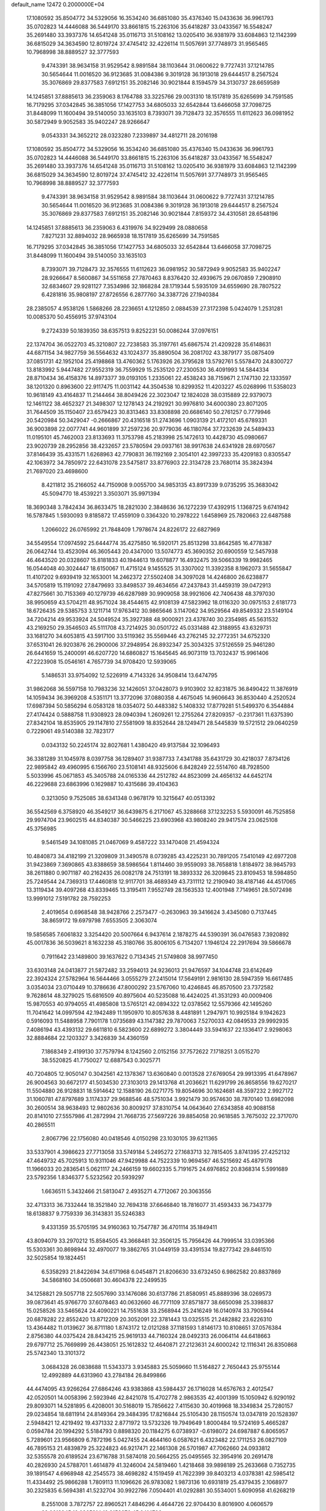 default_name                                                                    
12472  0.2000000E+04
  17.1080592  35.8504772  34.5329056  16.3534240  36.6851080  35.4376340
  15.0433636  36.9961793  35.0702823  14.4446088  36.5449170  33.8661815
  15.2263106  35.6418287  33.0433567  16.5548247  35.2691480  33.3937376
  14.6541248  35.0116713  31.5108162  13.0205410  36.9381979  33.6084863
  12.1142399  36.6815029  34.3634590  12.8019724  37.4745412  32.4226114
  11.5057691  37.7748973  31.9565465  10.7968998  38.8889527  32.3777593
   9.4743391  38.9634158  31.9529542   8.9891584  38.1103644  31.0600622
   9.7727431  37.1214785  30.5654644  11.0016520  36.9123685  31.0084386
   9.3019128  36.1913018  29.6444517   8.2567524  35.3076869  29.8377583
   7.6912151  35.2082146  30.9021844   8.1594579  34.3130737  28.6659589
  14.1245851  37.8885613  36.2359063   8.1764788  33.3225766  29.0031310
  18.1517819  35.6265699  34.7591585  16.7179295  37.0342845  36.3851056
  17.1427753  34.6805033  32.6542844  13.6466058  37.7098725  31.8448099
  11.1600494  39.5140050  33.1635103   8.7393071  39.7128473  32.3576555
  11.6112623  36.0981952  30.5872949   9.9052583  35.9402247  28.9266647
   9.0543331  34.3652212  28.0323280   7.2339897  34.4812711  28.2016198
  17.1080592  35.8504772  34.5329056  16.3534240  36.6851080  35.4376340
  15.0433636  36.9961793  35.0702823  14.4446088  36.5449170  33.8661815
  15.2263106  35.6418287  33.0433567  16.5548247  35.2691480  33.3937376
  14.6541248  35.0116713  31.5108162  13.0205410  36.9381979  33.6084863
  12.1142399  36.6815029  34.3634590  12.8019724  37.4745412  32.4226114
  11.5057691  37.7748973  31.9565465  10.7968998  38.8889527  32.3777593
   9.4743391  38.9634158  31.9529542   8.9891584  38.1103644  31.0600622
   9.7727431  37.1214785  30.5654644  11.0016520  36.9123685  31.0084386
   9.3019128  36.1913018  29.6444517   8.2567524  35.3076869  29.8377583
   7.6912151  35.2082146  30.9021844   7.8159372  34.4310581  28.6548196
  14.1245851  37.8885613  36.2359063   6.4319976  34.9229499  28.0880658
   7.8271231  32.8894032  28.9665938  18.1517819  35.6265699  34.7591585
  16.7179295  37.0342845  36.3851056  17.1427753  34.6805033  32.6542844
  13.6466058  37.7098725  31.8448099  11.1600494  39.5140050  33.1635103
   8.7393071  39.7128473  32.3576555  11.6112623  36.0981952  30.5872949
   9.9052583  35.9402247  28.9266647   8.5600867  34.5511658  27.7870463
   8.8376420  32.4939675  29.0670859   7.2908910  32.6834607  29.9281127
   7.3534986  32.1868284  28.1719344   5.5935109  34.6559690  28.7807522
   6.4281816  35.9808197  27.8726556   6.2877760  34.3387726  27.1940384
  28.2385057   4.9538126   1.5868266  28.2236651   4.1212850   2.0884539
  27.3172398   5.0424079   1.2531281  10.0085370  50.4556915  37.9743104
   9.2724339  50.1839350  38.6357513   9.8252231  50.0086244  37.0976151
  22.1374704  36.0522703  45.3210807  22.7238583  35.3197761  45.6867574
  21.4209228  35.6148631  44.6871154  34.9827759  36.5564632  43.1024377
  35.8890504  36.2081702  43.3879177  35.0875409  37.0851731  42.1952104
  25.4198868  13.4760362   5.1763926  26.3795628  13.5792761   5.5578470
  24.8300727  13.8183992   5.9447482  27.9552319  36.7559929  15.2535120
  27.2300530  36.4091993  14.5844334  28.8710434  36.4158376  14.8973377
  39.0193105   1.2335061  22.4538243  38.7159671   2.1747130  22.1333597
  38.1201320   0.8963600  22.9117475  11.0031142  44.3504538  10.8299352
  11.4203227  45.0268996  11.5358023  10.9618149  43.4164837  11.2144464
  38.8049426  22.3023047  12.1824028  38.0315889  22.9379073  12.1461122
  38.4652327  21.3498307  12.1278143  24.2192921  30.9976810  34.6000380
  23.8071205  31.7644509  35.1150407  23.6579423  30.8313463  33.8308898
  20.6686140  50.2761257   0.7779946  20.5420984  50.3429047  -0.2666867
  20.4316518  51.2743696   1.0903139  21.4172101  45.6789331  36.9003898
  22.0077741  44.9601899  37.2597236  20.9779036  46.1180764  37.7232639
  24.5489433  11.0195101  45.7462003  23.8133693  11.3753798  45.2183998
  25.1472613  10.4428730  45.0980667  23.9020739  28.2952856  38.4232657
  23.5780594  29.0937161  38.9917638  24.6341928  28.6970567  37.8146439
  35.4331571   1.6268963  42.7790831  36.1192169   2.3054101  42.3997233
  35.4209183   0.8305547  42.1063972  34.7850972  22.6431078  23.5475817
  33.8776903  22.3134728  23.7680114  35.3824394  21.7697020  23.4698600
   8.4211812  35.2166052  44.7150908   9.0055700  34.9853135  43.8917339
   9.0735295  35.3683042  45.5094770  18.4539221   3.3503071  35.9971394
  18.3690348   3.7842434  36.8633475  18.2821030   2.3848636  36.1272239
  17.4392915   1.1368725   9.6741942  16.5787845   1.5930093   9.8185872
  17.4559109   0.3364320  10.2978222   1.6458969  25.7820663  22.6487588
   1.2066022  26.0765992  21.7848409   1.7978674  24.8226172  22.6827969
  34.5549554  17.0974592  25.6444774  35.4275850  16.5920171  25.8513298
  33.8642585  16.4778387  26.0642744  13.4523094  46.3605443  20.4347000
  13.5074773  45.3690352  20.6900559  12.5457938  46.4643520  20.0328607
  15.8181833  40.1944613  19.6078877  16.4932475  39.5066339  19.9982465
  16.0544048  40.3024447  18.6150067  11.4715124   9.1455525  31.3307002
  11.3392358   8.1962073  31.5655847  11.4107202   9.6939419  32.1653001
  14.2462372  27.5502408  34.3097028  14.4246800  26.6238877  34.5705819
  15.1191092  27.8479693  33.8498537  39.4634656  47.2437843  31.4459319
  39.0472913  47.8275661  30.7153369  40.1279739  46.6287989  30.9909058
  38.9921606  42.7406438  48.3797030  38.9950659  43.5704211  48.9571024
  38.4544615  42.9108139  47.5823962  18.0116320  30.0975153   2.6181773
  18.6726435  29.5385753   3.1211714  17.9763412  30.9865646   3.1147062
  34.9529564  49.8549332  23.5149104  34.7204214  49.9533924  24.5049524
  35.3927388  48.9000921  23.4378740  30.2354985  45.5631532  43.2169250
  29.3546503  45.5111708  43.7214925  30.0501722  45.0331488  42.3188955
  43.6329731  33.1681270  34.6053815  43.5917100  33.5119362  35.5569446
  43.2762145  32.2772351  34.6752320  37.6531041  26.9203876  26.2900006
  37.2948954  26.8932347  25.3034325  37.5126559  25.9461280  26.6441659
  15.2400091  46.6207720  14.6860827  15.1645645  46.9073119  13.7032437
  15.9961406  47.2223908  15.0546161   4.7657739  34.9708420  12.5939065
   5.1486531  33.9754092  12.5226919   4.7143326  34.9508414  13.6474795
  31.9862068  36.5597158  10.7983236  32.1426051  37.0428073   9.9103902
  32.8231875  36.8490422  11.3876919  14.1059434  36.3969208   4.5351171
  13.3772096  37.0880358   4.4675045  14.9606643  36.8530440   4.2520524
  17.6987394  50.5856294   6.0583128  18.0354072  50.4483382   5.1408332
  17.8779281  51.5499370   6.3544884  27.4174424   0.5888758  11.9308923
  28.0940394   1.2609261  12.2755264  27.8209357  -0.2317361  11.6375390
  27.8342104  18.8535905  29.1147810  27.5581909  18.8352644  28.1249471
  28.5445839  19.5721512  29.0640259   0.7229061  49.5140388  32.7823177
   0.0343132  50.2245174  32.8027681   1.4380420  49.9137584  32.1096493
  36.3381289  31.1045978   8.0397758  36.1289407  31.9387733   7.4341788
  35.6431729  30.4218037   7.8734126  22.9895842  49.4960995   6.1566760
  23.5108141  48.9325606   6.8428249  22.5514760  48.7928500   5.5033996
  45.0671853  45.3405788  24.0165336  44.2512782  44.8523099  24.4656132
  44.6452174  46.2229688  23.6863996   0.1629887  10.4315686  39.4104363
   0.3213050   9.7525085  38.6341348   0.9678179  10.3215647  40.0513392
  36.5542569   6.3758920  46.3549217  36.6439875   6.2171067  45.3288668
  37.1232253   5.5930091  46.7525858  29.9974704  23.9602515  44.8340387
  30.5466225  23.6903968  43.9808240  29.9417574  23.0625108  45.3756985
   9.5461549  34.1081085  21.0467069   9.4587222  33.1470408  21.4594324
  10.4840873  34.4182199  21.3209809  31.3490578   8.0739285  43.4225231
  30.7891205   7.5410149  42.6977208  31.9423869   7.3690865  43.8388659
  38.5986564   1.8114460  39.9559093  38.7658818   1.8184972  38.9845793
  38.2611880   0.9071187  40.2162435  26.0082178  24.7513191  18.3893332
  26.3209845  23.8109453  18.5984850  25.7249544  24.7369313  17.4460818
  12.9117701  38.4689349  43.7311112  12.2190940  38.4187146  44.4517065
  13.3119434  39.4097268  43.8339465  13.3195411   7.9552749  28.1563533
  12.4001948   7.7149651  28.5072498  13.9991012   7.5191782  28.7592253
   2.4019654   0.6968548  38.9428766   2.2573477  -0.2630963  39.3416624
   3.4345080   0.7137445  38.8659172  19.6979798   7.6553505   2.3063074
  19.5856585   7.6061832   3.3254420  20.5007664   6.9437614   2.1878275
  44.5390391  36.0476583   7.3920892  45.0017836  36.5039621   8.1632238
  45.3180766  35.8006105   6.7134207   1.1946124  22.2917694  39.5866678
   0.7911642  23.1489800  39.1637622   0.7134345  21.5749808  38.9977450
  33.6303148  24.0413877  21.5872482  33.2594013  24.9236013  21.9476597
  34.1044748  23.6142649  22.3924324  27.5782964  16.5644466   3.0555279
  27.2415014  17.5649191   2.9816130  28.5947359  16.6617485   3.0354034
  23.0710449  10.3786636  47.8000292  23.5767060  10.4246845  46.8570500
  23.7372582   9.7628614  48.3279025  15.6816509  40.8975604  40.5235088
  16.4424025  41.3531293  40.0009406  15.9870553  40.9794055  41.4985808
  13.5765121  42.0894322  12.0378562  12.5579366  42.1495260  11.7041642
  14.0997594  42.1942489  11.1950970  10.8057638   8.4481891   1.2947971
  10.9925184   9.1942623   0.5916093  11.5488958   7.7901178   1.0735689
  43.1147382  29.7870063   7.5270033  42.0849533  29.9992935   7.4086194
  43.4393132  29.6611810   6.5823600  22.6899272   3.3804449  33.5941637
  22.1336417   2.9298063  32.8884684  22.1203327   3.3426839  34.4360159
   7.1868349   2.4199130  37.7579794   8.1242560   2.0152156  37.7572622
   7.1718251   3.0515270  38.5520825  41.7750027  12.6887543   0.3025771
  40.7204805  12.9050147   0.3042561  42.1378367  13.6360840   0.0013528
  27.6769054  29.9913395  41.6478967  26.9004563  30.6672177  41.5034530
  27.3103013  29.1413768  41.2036621  11.6291799  26.8658556  19.6270217
  11.5504880  26.9128831  18.5914642  12.1588190  26.0271775  19.8054696
  30.1624681  48.3597232   2.9927172  31.1060781  47.8797689   3.1174337
  29.9688546  48.5751034   3.9921479  30.9574630  38.7870140  13.6982098
  30.2600514  38.9638493  12.9802636  30.8009217  37.8310754  14.0643640
  27.6343858  40.9088158  20.8141010  27.5557986  41.2872994  21.7668735
  27.5697226  39.8854058  20.9618585   3.7675032  22.3717070  40.2865511
   2.8067796  22.1756080  40.0418546   4.0150298  23.1030105  39.6211365
  33.5337901   4.3986623  27.7713058  33.5749184   5.2495272  27.1683713
  32.7815405   3.8741395  27.4252132  47.4649732  45.7025913  10.9311046
  47.9429988  44.7522339  10.9694567  46.5215692  45.4879178  11.1966033
  20.2836541   5.0621117  24.2466159  19.6602335   5.7191675  24.6976852
  20.8368314   5.5991689  23.5792356   1.8346377   5.5232562  20.5939297
   1.6636511   5.3432466  21.5813047   2.4935271   4.7712067  20.3063556
  32.4713313  36.7332444  18.3521840  32.7694318  37.6646840  18.7816077
  31.4593433  36.7343779  18.6138837   9.7759339  36.3143831  35.5246383
   9.4331359  35.5705195  34.9160363  10.7547787  36.4701114  35.1849411
  43.8094079  33.2970212  15.8584505  43.3668481  32.3506125  15.7956426
  44.7999514  33.0395366  15.5303361  30.8698944  32.4970077  19.3862765
  31.0449159  33.4391534  19.8277342  29.8461510  32.5025854  19.1824451
   6.5358293  21.8422694  34.6171968   6.0454871  21.8206630  33.6732450
   6.9862582  20.8837869  34.5868160  34.0506681  30.4604378  22.2499535
  34.1258821  29.5057718  22.5057690  33.1476086  30.6137786  21.8580951
  45.8889396  38.0269573  39.0873641  45.9766770  37.6078463  40.0632660
  46.7771109  37.8571877  38.6650098  25.3398837  15.0258526  33.5465624
  24.4090221  14.7551638  33.2568944  25.2416249  16.0140974  33.7905944
  20.6878282  22.8552420  13.8712209  20.3052091  22.3781443  13.0325515
  21.2482882  23.6226310  13.4364482  11.0139627  36.8711180   1.8743172
  12.0121288  37.1181593   1.8146173  10.8108651  37.0576384   2.8756380
  44.0375424  28.8434215  25.9619133  44.7160324  28.0492313  26.0064114
  44.6418663  29.6797712  25.7669899  26.4438051  25.1612832  12.4640871
  27.2123631  24.6000242  12.1116341  26.8350868  25.5742340  13.3101372
   3.0684328  26.0838688  11.5343373   3.9345883  25.5059660  11.5164827
   2.7650443  25.9755144  12.4992889  44.6313960  43.2784184  26.8499866
  44.4474095  43.9266264  27.6864246  43.9383868  43.5984437  26.1716028
  14.6576763   2.4012547  42.0520501  14.0058396   2.5923946  42.8421078
  15.4702778   2.9863535  42.4001399  15.1050942   6.9290192  29.8093071
  14.5281895   6.4208001  30.5168019  15.7856622   7.4115630  30.4019968
  18.3349834  25.7280157  29.0234854  18.6811914  24.8149364  29.3484395
  17.8216844  25.5105430  28.1150574  13.0347819  20.1528397   2.5948421
  12.4219492  19.4371332   2.8771972  13.5732326  19.7949649   1.8000484
  19.5724169   5.4665287   0.0594784  20.1994292   5.5184793   0.8898320
  20.1184275   6.0738937  -0.6198072  24.6987887   6.8065957   5.7289601
  23.9566809   6.7872196   5.0427455  24.4644160   6.0587621   6.4323482
  22.1711253  26.0827109  46.7895153  21.4839879  25.3224823  46.9217471
  22.1461308  26.5701987  47.7062660  24.0933812  32.5355578  20.6189524
  23.6716788  31.5874018  20.5664255  25.0495565  32.3954916  20.2691478
  40.2826930  24.5788701   1.4614879  41.3246004  24.5819460   1.4218468
  39.9898189  25.2633668   0.7352735  39.1891547   4.6968948  42.2545573
  38.4698282   4.1519459  41.7622399  39.8403213   4.0378381  42.5985412
  11.4334492  25.9866288   1.7809113  11.1096626  26.9783082   1.9873136
  10.6931819  25.4379435   2.1068977  30.2325835   6.5694381  41.5232704
  30.9922786   7.0504401  41.0292881  30.5534001   5.6090958  41.6268219
   8.2551008   3.7872757  22.8960521   7.4846296   4.4644726  22.9704430
   8.8016900   4.0606579  22.0618945  19.0965814  19.9158376  45.6414706
  19.3499142  19.8976509  44.6571427  18.5969249  19.0649856  45.8723541
  31.8999006  24.5713902  24.7537189  32.3123405  24.9440048  25.6461490
  32.2315617  25.1216207  24.0490363  16.5071897  27.0990995  12.4261716
  15.6215310  27.1146323  11.8631051  16.8233366  28.0753873  12.5584853
   6.5184093  33.5191464  24.9343312   7.1936000  32.7699245  24.7249193
   5.6175790  33.1055340  24.9331662  44.7449854   4.3908608  35.0547806
  44.5643084   5.4212369  34.8265624  44.6998284   4.3921173  36.0484233
  10.4738103   2.1845050  40.5659287  11.5023254   2.2326511  40.3654272
  10.0890787   2.2139313  39.6032535  17.2944259  18.9259644   3.0105259
  17.8868287  19.4805311   2.2898657  17.3600570  19.5426563   3.8448943
  21.7897509  27.4321700  18.1929391  22.0066283  28.3309449  17.8601741
  21.2740723  26.9489754  17.4563352  44.2319553  24.2066981  19.2046050
  43.9165660  23.8216856  20.1384214  45.0727653  24.7094016  19.4577208
  26.1540516  11.1938402  11.5839647  26.9839805  10.8288006  11.0385243
  26.6011578  11.8272884  12.2629502  18.9952417  34.5497671  41.7013896
  19.8037561  35.0572901  41.4987666  18.8066552  34.0699983  40.7632547
  33.8268370  46.0062435   5.2134076  33.9607838  46.5615512   6.0002759
  34.7557330  45.6930841   4.8626795  11.7636711  18.0085146  25.8592297
  11.9160698  17.6814263  26.8441126  12.1129220  17.1796867  25.3541381
   0.4825595  36.2211144  22.7549034  -0.3179566  36.0551767  23.3041624
   0.1530141  36.4393765  21.8121015  38.5052909  37.7326478  27.0808573
  38.5218108  36.9824555  26.3435536  37.8249573  37.2508620  27.7606219
  35.5048105   8.7212807   8.0660043  35.2224202   7.7196630   8.0856831
  35.2200994   9.0970660   8.9439236  25.1993679   4.9256162   1.1686301
  24.6882604   5.7351634   1.4226255  25.2912458   4.8937925   0.1586217
  31.9247729  21.9294084  20.5000904  32.0386806  21.1868108  21.1384926
  32.5307871  22.6892719  20.7700639   2.5448186  13.5685912  20.1739922
   3.3586456  14.1794094  20.2750718   1.7786685  14.1573700  19.7303708
  23.4954286   8.0273450  36.6000113  24.0454219   7.2212336  36.2760423
  22.6127354   7.6067032  36.9305893  20.2237693  24.3962649  47.5481192
  19.4915774  24.8775064  47.1044962  19.7952397  23.5281176  47.9489684
  14.3302555   2.9309821  27.9576802  13.7410324   3.0564438  27.1221080
  14.5252027   1.9184523  28.0057196  30.6891066   4.0546823  31.4100174
  30.0989211   4.7567578  31.8276155  31.3829120   4.5996087  30.8596769
   9.2706784  20.2806491   9.4169063   9.4769780  21.0734064  10.0924143
   9.1431277  19.4505451  10.0517213  37.2407059  45.8161216  35.3802251
  37.9481580  45.4801694  36.0246445  36.5862190  44.9997109  35.2401098
  23.0225360  10.3216316  21.3466743  22.8300137   9.5540128  22.0075245
  23.6086280   9.9355852  20.6502756  23.1415734  16.8701259  24.5061628
  22.2139393  16.4487544  24.4510686  23.7084155  16.2738857  25.1006391
  34.5605791  43.4814911  22.2895774  34.0046448  43.6165091  23.1375046
  34.3350794  44.2227653  21.6686764   6.8518752   0.0018903  31.6967785
   6.0240113   0.6123666  31.9471094   6.6467214  -0.2692339  30.7596361
  25.2698432  17.0775708  28.7434308  24.3378473  16.8304609  28.9050686
  25.8245248  16.5140930  29.4679838   9.7973120  49.4557228  45.2253882
  10.0704437  48.4737548  45.1299029   8.9430205  49.5642545  44.6364294
  39.2273426  28.4807882  37.2245921  39.7466310  28.4855413  38.0815324
  39.0554472  27.5210298  36.9044348  31.6929251  44.9913210  47.5728640
  31.6374533  45.9702114  47.3004165  31.5122602  44.5013964  46.6545534
  12.9097778  16.8482438  28.1356624  13.2574585  17.8206915  28.3884728
  12.8569864  16.3118886  29.0217339  31.4007383  18.6603011  16.8632983
  31.7986665  19.0868409  16.0004982  32.1761637  18.9287398  17.5257089
  23.3603829  23.1353338  21.8228301  22.6534203  22.9280891  22.5844084
  23.2919565  24.1654554  21.7517133   5.7056596  14.4337518  44.8240936
   5.0516350  15.1542944  44.4064006   6.3562905  14.9908093  45.3854136
  32.8526439   7.9721151  30.6588976  32.7395820   6.9751152  30.4290557
  33.6184278   8.2627779  30.0548295   4.8396207  11.5029322  12.7047863
   4.2541691  12.2843807  13.0226412   4.1938504  11.0342723  12.0234873
  27.2355623  28.5545067  44.6675470  27.3715107  29.5349646  44.8556921
  28.0697944  28.2144829  44.1290801  17.8854241  31.0922603   0.0557901
  18.0535817  30.8188284   1.0457649  17.2534003  30.4137386  -0.3333970
  21.7334555   7.6759531   9.9208502  20.9181036   8.0279735   9.3996613
  21.3603402   7.1506611  10.7002475  21.8277479  51.3069377   7.9284319
  21.8666379  50.5176528   7.3587312  21.7151772  52.0892808   7.2573234
   1.7615946  31.2436974  23.6074550   2.2290928  30.7015724  22.8328464
   0.7893597  31.0172377  23.4274145  31.1878223  26.9199203  40.9832078
  31.8659058  27.6858841  40.9062534  30.7519833  26.9029522  39.9963079
  41.8806397   8.9203421  41.6655111  42.6009722   9.6345994  41.4443414
  42.2137067   8.5511803  42.6003851  40.4266109  16.7923908  22.8820535
  39.9252344  17.6402206  22.5424482  40.6488697  16.3379022  21.9559690
  19.9754233   8.7135437  39.8122527  19.9210381   7.9347292  40.4843117
  19.0999705   8.8476930  39.4222541  26.6188292  32.1711134  19.9730990
  27.0804532  31.8544690  20.8597953  27.4463186  32.2632640  19.3131453
  16.0739038   4.7209458  45.8915011  15.0569978   4.8346652  45.7400919
  16.2008052   5.4003840  46.7348043  41.6055527  46.5500241  15.8347679
  41.8214654  45.7901685  16.5343506  41.9784294  47.3291298  16.3589186
  10.0772633   9.5521802  45.4002721   9.1903477  10.0204675  45.2457452
  10.7618563  10.3064302  45.2264245  17.4692134  11.3892062   0.0372567
  16.9575145  11.8150977   0.8637353  18.2686583  12.0441613  -0.0562682
  33.1457160   0.7708379  18.4439640  33.4619931   0.5646362  17.4934587
  32.6521591  -0.1034970  18.7110947   8.9616181  49.7503606  22.2254942
   9.5270612  50.0502537  21.3225514   9.6008042  48.9670418  22.5695975
  20.8392817  16.2783548   7.5838282  20.2667625  15.4144190   7.6439308
  20.3408783  16.9390203   8.1989791  15.2403112   1.7903339  13.1046054
  14.4938909   2.3715927  13.5947246  14.7134602   1.4118913  12.3204751
  37.0214672  10.2038672   5.9405199  37.2449239   9.2631116   5.6021499
  36.2547683  10.1092642   6.6059535  28.6444693  10.2156009  15.6694476
  28.3300430  10.7580521  16.4953389  27.7638589   9.9935874  15.1686253
  40.5423452  28.0577940   1.3325343  40.1737098  27.1114912   1.1360589
  41.1750260  28.2894419   0.5543879  20.6505039  46.1416270  14.5481505
  20.9414298  45.1122413  14.4731921  21.2618711  46.5025635  13.7784376
  32.4722622  46.8777454   3.1438265  32.7437480  46.3087779   2.3385013
  32.9801660  46.4245360   3.9424844   2.2895818  14.1971293   8.9743873
   1.3403004  14.4823415   9.3522435   2.0981861  13.6997779   8.1355443
  24.9304604  21.0605398  41.3179038  24.6219320  21.0385738  40.3559610
  25.9106856  20.7991082  41.3083004  20.5501836  30.7973244  48.5810891
  19.5503576  31.0533454  48.5984940  20.6085378  29.9521481  49.1631488
  43.8994663  12.3943998  38.9862961  44.6823124  13.0450394  38.8931453
  43.0316299  12.9737514  38.6601689  33.8516208   7.6348646  19.0064637
  34.4219024   7.2415757  18.2307006  33.1911419   8.2403943  18.4366763
  36.7999216   1.2333497  28.9008977  37.4040521   1.9271486  29.4680527
  36.0179564   1.0187718  29.4903024   3.3426142  17.9273012  20.5987462
   3.3813154  16.9795128  20.2512706   4.1605746  18.3907864  20.0451725
  46.0832334  48.7075878  44.3866301  46.4764126  48.3968266  43.4481865
  46.7891119  49.4216140  44.6557129  45.5797441  11.5355242  25.4074533
  46.2500072  12.1981811  25.8274327  45.8800237  11.6113080  24.3989218
  46.3970057  33.5747239  23.4564380  46.6439938  34.4084970  23.9866581
  45.4264594  33.3842517  23.5872466  39.0458449  22.1276626  25.0503974
  39.1198993  23.0924687  24.6112690  39.6962510  22.1688021  25.8444292
  25.2788336  39.2297150  10.5090383  24.7226960  38.3756577  10.6501101
  24.6820464  39.9314383  10.1099733   4.6664105  31.3866106  17.9466093
   3.8285710  31.6923524  18.5111112   5.4209766  31.7467417  18.5744520
  33.0956364  42.5752165  35.9669992  32.5737816  43.2623375  36.4755316
  32.3380967  42.0301216  35.5495606  30.8413036  22.8751255  10.6199263
  30.6256203  22.2603663   9.8178112  31.5152558  23.5495838  10.2450511
  39.8813703   6.5715292   7.8565996  39.5835598   6.7627271   6.8760966
  39.2634135   7.1976524   8.4032499   4.8568885  25.9496560  25.8175871
   4.0071897  25.4893490  25.5306472   4.9158076  25.8280023  26.8464808
   5.6194371  25.3108270  17.1566841   6.3294996  24.8113451  17.7000074
   4.7957228  25.2786342  17.7291402   7.9467062  14.5194661  -0.2456797
   7.2778557  14.5943647   0.5490085   8.8340752  14.3701208   0.1994551
  30.4961526  41.1556281   1.8337579  29.5873447  40.7166305   1.8497806
  30.3692413  42.0095511   1.1667518  23.2971339   8.7880764  16.5510569
  22.6182221   9.1093394  15.8284532  24.0837814   8.4207800  16.0098914
  21.4513152  33.5504184  43.5865513  20.9288738  33.4821499  44.4546385
  22.4762667  33.3809916  43.8530081  36.1746016  14.3338650  44.0199987
  36.4824517  15.2562805  43.6286793  36.1683451  14.4779599  44.9905723
  11.2357814  24.2294698  40.4237109  10.8204950  23.3274473  40.2077871
  10.4454496  24.8653993  40.3484910  31.9917795  43.1701296  41.4990472
  31.8902206  42.6300090  42.3632627  32.9944580  43.1493191  41.2930671
  29.7674446  21.0417259  38.2440663  30.2942542  21.1159568  37.3839547
  28.8422617  21.4503033  38.0227066  40.5359702   4.0224658  33.4257448
  40.3933918   4.5124366  34.2952708  40.6317877   3.0525066  33.6593550
   7.3195464  32.5823487  10.1568295   7.5379434  33.5536639  10.2892606
   6.7156119  32.5331718   9.2741385  15.8614703  17.2241284  18.0922222
  15.2663875  17.2378876  18.9359652  15.3679154  17.8477739  17.4068631
  18.4970956  49.1067177  45.4838640  18.0016253  49.8195719  44.9129652
  17.7731308  48.3310921  45.5517256  23.6970887  51.2076428   3.9810794
  23.6576576  50.4751856   3.2037603  23.3208491  50.6741404   4.7559494
   4.4940272  17.3132071  23.5703847   4.5344910  18.0057031  22.8122309
   5.3462682  16.7406915  23.3719431  46.3241594   9.7841482  41.2335764
  46.8962971  10.0901272  42.0205293  46.9849846  10.0594261  40.4277114
  22.3148199  47.9426354   3.4785396  22.2474328  46.9334775   3.5410519
  21.3199316  48.2244515   3.5648991  38.2793522  16.4193024   3.8362608
  37.3215432  16.6591867   3.8096638  38.5629799  16.5411478   4.8274570
   1.0448915  20.4055771  23.7861593   1.4210744  20.3548688  24.7168922
   1.3959512  19.6306055  23.2558636  13.2574828  14.5570116   6.7359775
  12.6530474  15.1071802   7.3021697  12.6760686  14.3248222   5.8786015
  47.5824384   4.1396440  13.9206325  48.3889823   4.4676022  13.4278326
  47.3903741   3.1972182  13.5546712  19.7901326  12.9306806  18.6174142
  20.0119333  12.2351913  19.3504481  18.7482601  12.9081473  18.5746241
  26.6866724  27.8087710  40.0842145  26.9833031  28.1324265  39.1806286
  26.4881823  26.7964888  39.9576730  23.4942551   2.3581305   5.2628354
  24.3102293   2.4416644   5.9443926  23.5023576   1.4388879   4.8613504
  10.1178904  26.3753131  47.6006338  10.1271020  27.3528430  47.8339119
  11.0993351  26.0879423  47.7187386  33.2380887  32.2211780   8.4604533
  33.3335581  33.0672491   7.8821061  32.5738076  31.6034860   7.9710652
   0.6821435  11.7515350  18.7768718   1.4040738  12.4196286  18.9404165
   0.7685100  11.4699770  17.7857730   5.5147774  50.4152510  26.0455293
   4.4481569  50.2074251  26.1400278   5.7828707  49.5120786  25.6104682
  45.4673135  31.6610426  37.2350581  44.9940875  31.6297426  38.2095234
  45.7795236  32.6305887  37.1841947  17.6677226  22.9271510   1.7332087
  16.6765500  22.6538085   2.0064880  17.4880192  23.9821535   1.5979586
  31.4454629   1.4093375  40.9348536  32.0750528   1.0099143  40.2492806
  31.9506943   1.4383201  41.8165562  23.2391711  45.5605797  45.2841007
  22.7133626  46.0543074  44.5473654  22.7925772  44.6773812  45.3396163
  20.0833476  40.1028115  40.9283929  20.3902771  39.9160430  41.8873650
  19.8136868  39.2035957  40.4936317  25.7746908  16.4395371  40.8485836
  26.7619896  16.1614589  40.7620535  25.6845965  16.3903302  41.9298925
  32.7939291  24.8911015  17.9822406  31.8291927  24.8380088  18.1998225
  32.9231864  24.9651096  16.9995358  20.4637069   1.8587477   6.1821863
  20.6079594   1.2883554   5.3401248  19.4840743   1.5888862   6.4653259
  24.9449943   9.0260470  29.2907508  25.5763408   8.9523794  30.1449214
  25.1470277   8.0551671  28.8881338   9.1676286  49.6691984  11.1648075
   8.4645745  50.3034327  11.5480342   8.5722358  48.8488298  10.9382602
  22.4225529  19.1799463  25.8281648  23.1720118  19.5470231  26.4677300
  22.8056445  18.3830599  25.3154575   2.5924807  50.5083384  31.0918481
   2.8068799  49.7577176  30.4021761   1.8871559  51.1021629  30.6164902
  12.4710603  43.5165309  27.3984442  11.9211767  42.6791457  27.1152977
  12.5515432  43.5396791  28.3660043   2.0232034  25.8545242  42.3798826
   2.1422698  24.9482779  42.8188451   2.3324420  26.5661346  43.0861675
  40.0406545  34.6879092  16.5774442  39.3326810  35.1649630  16.0457270
  39.6590908  33.7696942  16.9783040  38.9709221  46.9256735  16.1215039
  38.7759123  46.2941332  16.9952816  40.0103771  46.7772686  16.0363558
  37.5069737  40.8515270   7.9294060  37.5213421  40.6651480   8.9496634
  37.9406913  39.9692847   7.5915009  12.9661034  23.5976177  16.1308473
  13.3789784  23.5237989  15.1900195  13.8359569  23.5109179  16.6724601
  12.7251581  44.7179184  30.2975492  12.0896523  44.5793946  31.0899279
  12.7493053  45.7412425  30.1508476  24.3833852  27.1679199  24.5828226
  23.7139044  26.4174997  24.5070985  24.2850382  27.3294573  25.6759181
   5.3424443  28.9416206  11.4764823   4.4645119  29.3312477  11.0614009
   5.1363362  28.9773191  12.4965136   9.3775472  27.5025867  42.5279773
   9.4144048  26.8882495  43.3721449   8.4451882  27.9598749  42.6519979
  34.0486746  14.9866188  34.5943464  34.5371068  14.0991829  34.5293137
  34.7818137  15.5711245  35.0702950  12.9026191  10.6512280  29.4611570
  12.5426570  10.3053291  30.3240991  13.2534083   9.9085185  28.9154051
  46.2124508  22.4366425  37.2753350  45.7267011  21.5483776  37.4491692
  45.5591196  23.0818110  37.7692034  42.1118820  12.7201466  12.0575843
  41.8704203  11.8648022  12.6296949  41.5127456  12.7149108  11.2880180
  25.1088630  27.9192192  21.9186892  25.7488841  27.2787004  21.4437769
  25.2399812  27.6217664  22.8877817  45.6170363  15.7357845  32.9290229
  44.9016365  15.0361222  33.2602752  46.4411093  15.0992916  32.8334151
  29.3240174  14.5752973  18.6342206  28.6009972  14.3385310  17.9438611
  29.9215467  15.2694386  18.2108343   5.8897947  25.3005753   4.4504723
   6.2805050  26.1113004   5.0714817   5.9082706  25.7314514   3.5569410
  20.7807094  36.3168516  37.7864050  21.2285047  35.5071119  37.3470612
  19.8043343  36.4067570  37.4997143  16.0572299  16.2491025  11.8667135
  15.1019523  15.9783312  12.1260587  16.0203752  17.2153741  11.5241355
  46.0508892  48.5347710  37.2799509  45.4150153  48.7558444  36.4950706
  46.2582893  49.4384741  37.7285133  27.4717287  44.9669927  28.2783654
  26.4964718  44.7694431  28.0231527  27.7517283  44.1410403  28.8478776
   7.9722212   4.2991950  12.7665258   8.3292301   3.3696574  12.7919051
   7.7143758   4.4882928  13.7453308  36.5678674  35.3864232  23.3865291
  36.3385935  36.3133888  23.0796638  36.7173088  34.9182696  22.4604820
   5.0556820  38.8521579  20.8326479   5.4079053  38.4055183  21.7038240
   4.0440115  38.9853255  21.0271694  44.6482444  10.8134911  35.5074592
  43.8807429  10.9837545  34.8525751  44.2484537  10.5163583  36.3980190
  28.4371415  39.6620696  46.4113589  27.7043557  39.6706178  47.1604753
  28.7448052  40.6058803  46.3231007  38.9246955  43.5175612  41.6107829
  39.3028994  44.4862546  41.4649457  38.0213018  43.6720424  41.9997477
   7.7642597  43.5488860   6.1147022   7.8835797  44.4565746   6.5364340
   7.1620104  43.0248768   6.8000056  30.7138370  39.4776640  29.6433760
  29.8130191  39.0108359  29.5052025  31.3053511  39.2435112  28.8476338
  34.9187411   2.7530549  38.7149727  34.1841284   2.0117739  38.7453719
  35.4292759   2.4129049  37.8372181  36.8819666  15.9259240  32.4407791
  37.3601977  15.0263247  32.5611467  36.1962631  15.7183001  31.7779983
  37.8422424   3.8825363  46.7835731  37.7530480   3.3716724  47.6788448
  37.1840275   3.2961365  46.1878332  16.3435564  31.0439062  33.5110379
  16.2030769  30.1834107  33.0737633  17.3026577  31.3473667  33.2489764
  15.7714958  23.2854576  17.3288246  15.6234067  22.2853184  17.2963050
  16.5473384  23.3909571  18.0688963  39.1357031  11.3342362   7.2206046
  39.1684501  12.3059289   6.9702078  38.3492626  10.9046242   6.7405685
  40.5986889  18.6335137  44.0504431  40.6126312  17.8674165  43.3866419
  41.3978144  18.4220138  44.6917289  22.5940533   4.5196846  37.9920611
  22.1367338   5.4529426  37.8856880  22.2162647   3.9969080  37.2297148
  12.4022205  12.8470793   2.2550722  12.4850847  11.7839752   2.3546674
  13.0580258  13.0069129   1.4368494  39.5265170  27.6012797  41.2830517
  39.7638446  27.8570378  42.2625952  38.8116538  28.2421564  40.9974097
  36.9525727  18.3694411   7.3075686  36.1503068  17.7012159   7.1311257
  36.4320190  19.2702689   7.3598306  36.0633811  49.7133548  10.7833324
  36.9188642  50.0712401  11.1407567  36.3960800  49.0439490  10.0503206
  35.1925087  32.6856523  17.9594355  34.3776650  32.1408990  18.1751950
  35.0545082  33.5982982  18.3881884   5.7567165  29.8112877  40.1955911
   5.7617889  29.7099637  39.1916272   4.7379446  30.0204625  40.4161272
   2.4503370  49.6059505  23.4590152   2.5298588  49.9995246  24.4112821
   3.4228387  49.5459811  23.0610746  16.0452457   5.2424203  22.0335147
  16.3435368   5.9775958  22.6340937  15.9222072   5.6540995  21.1222470
  24.9343191  50.4829768  47.2521451  25.8191319  50.9379966  47.6073990
  24.2241459  50.9342705  47.8748973  13.5479058  26.4708530   6.8240841
  13.2528198  26.3390721   7.8409676  14.4669516  26.9153079   6.9214114
  35.7083897  48.0643883   0.5151076  35.7219674  47.0450588   0.5013209
  36.4309071  48.2456639  -0.2913930  25.6119007   8.1982876  21.0040882
  25.2018769   8.5544122  20.1355404  26.4606356   8.6788261  21.1712598
   0.3605522  40.1294823   2.7599913  -0.1656853  39.4451773   2.2286014
   1.1720535  39.7475234   3.1790644  40.5509712   7.4046671  24.4214692
  41.0995528   8.2538650  24.6042483  39.7786267   7.4230084  25.1214512
  19.4645129  24.1068364  21.7032131  18.4604944  24.1445722  22.0313769
  19.7307052  25.0867180  21.6277458   8.0051099  18.6605102  27.9705718
   7.3524163  19.4320938  27.8036843   8.9147019  19.2019302  28.0655014
   8.5645567  20.8355476  44.4069796   8.8821939  20.8427200  45.4105746
   7.5854206  20.4459333  44.4962448   0.2465794   0.7047631  43.2866986
   0.2243405   0.0771371  42.4155476   0.1218325   0.0250494  44.0879927
   7.8936418  48.8747674  29.6333894   8.6949974  49.1875704  30.1372674
   7.6265315  49.6604922  29.0298191  42.2228824  14.4736442  38.4007787
  41.2183026  14.7642181  38.3636141  42.5800254  14.7847465  37.4825227
  22.8237747   8.6881503   3.3391472  23.2219530   9.5710653   3.6059559
  21.9718946   8.5875567   3.8602698   2.6440741   9.2914835  46.9217885
   2.9920390   9.3764454  47.8609469   1.6767042   8.8908395  47.0226021
   0.1602245  31.8495244  10.4191189  -0.3924511  31.0473615  10.4750420
   0.7018929  31.9299207  11.2576212  22.7478432  19.3918715  37.4273246
  22.8752326  18.5053799  36.9260396  21.8182506  19.3063954  37.8985193
  31.9436453  45.0650371   7.8240142  32.2020330  45.7727373   8.5125691
  32.3160036  45.4500047   6.9302273  43.1821105  37.6657516   0.4403601
  43.0623828  36.8982794   1.1375792  42.2761104  37.6291632  -0.0553672
   6.0230346  28.4692315  34.8394643   5.2077455  27.8716864  34.5536291
   6.5301264  28.5569201  33.9365044  45.7816416  33.4009377  30.4074777
  46.0189007  33.0587428  31.3369786  46.5793102  33.8743538  30.0413353
  44.6470282  24.0252128  38.6985622  44.3843443  23.8775375  39.6748625
  44.8240481  25.0305333  38.6179704  25.7963551  29.2244928  29.1700889
  26.7841447  29.1001155  28.9131304  25.7452773  30.0525231  29.7785237
  24.7451996  12.1883148  36.2010074  24.3975696  11.4340580  36.8936597
  24.4612626  11.7797424  35.3271241  32.6997971  21.7069064  29.5161547
  33.1832545  21.0979355  30.1723192  32.6743318  21.1435046  28.6874435
   8.0886567  34.9181378  13.4919632   8.8703306  35.5110408  13.8375435
   8.0271432  35.0817455  12.5118416   5.8828657  38.8723959  10.2322051
   6.1868956  38.1982470  10.9617150   5.3301062  39.5922374  10.7500347
  31.3457121  46.2891348  19.5105259  30.7809673  47.0682886  19.1708044
  31.8373102  45.9360499  18.7337338  35.4359964  49.0833009  29.7651336
  35.1212405  50.0007061  29.4666790  36.4865062  49.1620048  29.8776277
  34.6772491  29.4692850  32.9584408  34.7445631  30.5135962  33.2034948
  34.4841620  29.5187435  31.9816819  36.4824305  16.1308966  34.9759567
  36.6484035  16.1402424  33.9055437  36.7347211  17.1234178  35.1082373
  22.1680806  19.6758525   0.6113547  21.6952622  19.9995221  -0.2532453
  23.0693331  19.3525689   0.2458324  20.3467727  14.2223992  16.2665624
  20.1518866  13.7571239  17.1173051  19.8174439  15.1036416  16.3230283
   1.5745787   1.4660303   7.0388680   0.8249138   1.8254213   6.4754428
   1.7201286   0.5119010   6.7252935  24.4210623  50.8391972  36.1591459
  25.1112877  50.8279801  36.9869394  24.6979875  51.7532811  35.7419146
  34.6492491  28.5593069  18.7648421  35.0478312  27.9644179  18.0739317
  35.2667741  29.3872847  18.8316965  34.1897291  12.8657916  43.4769057
  34.4666970  11.9086255  43.5307968  35.0323938  13.4031597  43.6713467
  44.1355766   0.9287435  28.5564160  44.2588019   0.4059164  29.4301143
  43.7193998   1.8278988  28.7742514  27.7130283  47.4623345  20.6811514
  26.8762940  47.9611055  20.2784246  27.2236952  46.6077340  21.0171912
  26.4082115   2.7050663  17.9438414  25.9376118   2.1148923  17.2453213
  25.8628049   2.6953007  18.7689994  19.3093053  24.3729878   7.0719552
  18.2455917  24.4527678   7.0200338  19.4992646  24.3682298   8.0528404
   2.5854713  19.5097039  16.4656536   3.0901272  20.3737133  16.7520144
   1.7525129  19.5077128  17.0795111  29.4711375  20.4391882   5.0768763
  28.8365823  21.1526873   4.7876756  30.3388357  20.4981508   4.5425180
   8.8163375   0.3901644   3.4531955   7.8839407   0.7542479   3.1848263
   9.5505439   0.9358521   3.0032006  41.7980359  37.3085654  41.1364685
  41.7560832  37.6216593  40.1288140  42.7163841  37.6331910  41.4673401
  17.9003841  10.4688365  31.2221864  17.5098502  11.4287590  31.0460735
  18.8302443  10.5352822  30.8012696  40.5252233  33.0377885  28.6264686
  40.9806535  33.9093349  29.0603715  39.6032744  33.4147229  28.3524367
   0.2065830  27.7238985  44.6954847   0.1370881  28.7473033  44.5081181
   1.2099937  27.5158677  44.7367140  -0.2122805   7.6827960  43.5552733
   0.0207263   7.7089259  44.5666070   0.1943052   8.5396406  43.1898130
  18.7752812  37.6631248  40.6684729  17.9402900  37.9421081  41.2436230
  18.4747150  36.8367618  40.0901724  40.2406906  36.9156975   3.6310999
  39.5524651  37.0612613   2.8641540  40.1680407  37.7251884   4.2735046
  27.0792551  18.9551737  26.5365448  27.1373907  18.6455625  25.5508942
  27.0379733  19.9908211  26.5086480  16.8296456  38.2048766  42.3889918
  17.1040261  37.9105251  43.3104962  16.7689944  39.2419478  42.4598091
  24.0975891  29.5508770  27.3200006  24.7774676  29.2906629  28.0597637
  23.7082702  30.4262882  27.6188723  35.0486723  34.7458474  39.3791991
  35.1079457  35.4988501  40.0307447  34.7539459  35.1568226  38.4794644
  21.4106314   3.5880153  28.3671381  21.7397770   3.5367879  27.3628541
  20.7529987   2.8394990  28.4334314  41.0900205  26.9477015  19.9361488
  40.7393702  26.6800966  19.0330942  40.8027792  26.1536455  20.5309768
   4.3220176  48.8668015  14.8515405   3.6425951  48.3773541  15.4645407
   5.0277086  48.1593660  14.7034856  10.1771184   2.3365406  48.3790155
  10.0073315   1.4038693  48.0705156   9.2410337   2.7435895  48.4190572
   9.6590881  40.0435348  21.6320840   9.4815184  39.7981949  22.5663997
   8.7224832  40.1906744  21.2070676  23.2444497  27.5437531   5.4729155
  22.4440167  27.3982772   6.0827420  23.3915696  26.5884869   5.0776212
  31.3144452  41.7874353   4.2508900  31.2046923  41.0626331   4.9099453
  31.0342427  41.3652916   3.3116214  19.4065440  47.7942803   0.2099217
  19.2318722  47.3387541   1.1429246  19.9084134  48.6941630   0.4755922
   2.9817874  47.0787096  34.4631588   3.4885923  47.4437610  33.5965512
   1.9947024  47.0921095  34.1517932  36.2095098   2.6824621  12.5670059
  36.8704843   3.3823508  12.1529441  35.5086506   3.2401072  13.0573128
  25.3268105  14.6504488  37.2708217  25.1316756  13.7296080  36.8303517
  26.2736277  14.5825355  37.5902562  14.3748490  29.7277650  24.0905115
  13.7673413  30.3012381  23.4703217  15.1404501  29.4609289  23.4749976
   8.1439881  37.0959985  39.4494889   8.6618866  36.2913644  39.1354369
   7.3009189  37.1650981  38.9035100  10.2299809  21.0103703  35.5192499
  11.1373415  21.5119304  35.7522626   9.9978973  20.4616442  36.3182741
  26.8960765  10.0176827  37.7642180  25.8841845  10.0147686  37.7611546
  27.1460526   9.0425376  37.8818369  35.2100481  37.2740752   6.7600668
  36.0315032  36.5950272   6.7634078  35.3910325  37.8505610   7.5913395
  44.8203261  48.2734284   2.1523755  44.1185826  48.7764449   1.6679903
  45.2825925  48.9429179   2.7762721  44.1896138  26.6356071  20.4265416
  43.4788620  26.1269599  19.9071212  43.8823274  27.6213183  20.4118173
  47.4676028   5.0853045  30.6809681  47.0007236   5.0621036  31.5702198
  46.7281706   4.7957343  30.0001240  41.6064092   3.7504532  10.2452927
  40.9351243   3.6649216  11.0412902  42.0923461   4.6277059  10.4929665
  22.4829892  38.4460624  38.2238423  21.7080070  37.7588449  38.2250539
  23.3277690  37.8253292  38.3920757   9.6682820  16.1151324  44.4946790
  10.1068654  17.0017309  44.8069432   8.8659575  15.9721492  45.1399490
   2.1184140  21.1406244  32.5477035   1.3842994  20.4436141  32.5688321
   1.8119817  21.9070974  33.2002761  10.5911320  19.4099834  31.0003276
  10.8459138  20.1335071  31.6962870   9.5917237  19.6078452  30.8584713
  30.1734702  31.9266521  39.8109766  30.3911119  32.7451715  40.4173214
  29.7516693  31.2980955  40.5349630   9.3061922  24.9350514  26.2289952
  10.1105909  25.5840131  26.3546257   8.5320096  25.4824668  25.9049471
   4.3993715   5.4399547   7.4712103   3.4920160   5.8620611   7.3603037
   4.2727877   4.5321094   7.8967127  40.6887428  17.2868693   8.4755623
  41.1446343  16.9722962   9.3385864  40.1501189  18.1388631   8.8574058
  13.3520803  27.0745078  37.9474160  13.3549370  27.7997762  37.2356900
  12.3038745  26.8556569  37.9884163  47.6322494  37.8967277   7.9492549
  46.7262061  38.4196288   7.9495215  47.4356741  37.0768151   8.5614726
  24.3169589  47.7344302  21.5109651  24.6973273  48.4959599  22.0778286
  24.8454006  46.8771208  21.9120666  27.0648968  50.3928277  14.4030708
  26.8528087  50.0272212  15.3461311  26.2388840  50.3366573  13.8093748
  17.2011019  16.4499173  23.7508256  17.7728603  17.1254173  23.2490424
  17.4289472  15.6044490  23.2378519  14.9248051  38.0395659  47.6991425
  14.0180061  38.3942967  47.4004377  15.3571496  37.5994862  46.9305514
  14.8609450  34.2251838  17.5134077  14.0985228  33.7889668  17.0152078
  15.5057091  33.5033316  17.7708081  42.6779500  40.9800689  38.1276856
  42.6704726  41.8625273  38.6689235  43.6874232  40.7013131  38.1320378
  18.9689145   8.0199918  16.8651327  18.4119982   7.4309616  16.2250655
  18.9608744   8.9126122  16.3890275  40.6676862  18.0893233  26.0883073
  40.5760269  18.5620912  25.2135099  39.6937036  17.9825846  26.4598395
  13.9828458  42.5567253   1.7803480  13.8387776  42.2761567   2.7457342
  13.4086209  41.9480034   1.2272863   0.1988803  30.5487944  16.9126257
   0.4374308  30.5525275  15.8843587  -0.3730268  29.7554759  17.0498546
  48.3725876  18.2692640  31.9383283  47.8891072  19.0053637  32.5576703
  47.7110678  18.2407686  31.1189305  10.5450103  21.0010997   7.2749606
  10.0461263  21.0895451   8.1491592   9.7398091  21.0972217   6.6000271
  44.3383842   0.8286720  45.8991052  44.8031268   1.6320585  45.4445609
  43.9062103   1.3502858  46.7319212  36.6708861  43.7113698  26.2988695
  36.5798333  42.9920862  27.0259812  36.0640669  44.4847864  26.6337446
  18.9814951  50.4057244  31.3956729  19.7650538  50.8338791  30.8747546
  18.8253264  49.4436909  31.0565248   3.1016630   3.1630744  20.3616150
   4.0678527   3.4834279  20.4810523   2.9161669   2.5228550  21.1117867
   1.1567723  22.8922049   9.6710957   1.7824165  22.0797525   9.8966883
   0.1887136  22.4952774   9.9517332  10.6695585   9.6818682  18.2599998
  11.4610706   9.7984876  17.6164916  11.0786362   9.4941976  19.1636818
   1.1792434  10.2873594  21.3213074   1.4856286   9.3429276  21.0024393
   1.0354638  10.8459316  20.4350948  18.0380310  32.3555288   3.9984752
  18.8059889  32.5405582   4.6732102  17.9697088  33.2766998   3.4972411
  39.1258853  30.1310812  35.0912655  39.1462476  29.7603314  36.0684579
  38.2994908  30.6609808  35.0312830   4.1392981   0.3955338  21.3475951
   5.0872415   0.3177490  21.7448692   4.2506518   0.0577737  20.3650939
  40.8373700  28.6381063  23.4181814  40.6451719  27.9877221  24.1697433
  39.8555563  28.7416774  22.9699589   8.9512339  11.6134420  32.2413931
   8.9765381  10.9548129  32.9981668   9.1886263  12.4731602  32.7202411
  27.4603874   2.9723610  24.8323149  27.2254962   1.9719996  25.1446800
  27.3377498   3.4197992  25.8144483  16.5789140   7.2189445  23.8839765
  16.7509025   7.9518055  23.1892362  16.1204899   7.7546173  24.6124394
  40.0409216  45.3879092  28.4559029  39.8644326  44.9197039  27.5502715
  39.3293933  44.8618862  29.0167265  29.0062238   3.7363973  17.8360248
  29.5506842   2.9305474  18.2156507  28.0315514   3.3189345  17.7439955
  31.1876294  43.6874254  45.1955155  31.4963125  42.9196947  44.5215115
  31.0417307  44.4753945  44.5970210  43.7445960  11.5744057  17.6685552
  43.9265045  12.4022386  17.0784851  44.6566478  11.3153907  18.0398067
  29.5991147  39.6187260  11.5520985  28.8707934  39.5590184  10.8492565
  30.4601031  39.8212465  11.0089118   0.6800157  43.8394212  -0.2197513
   1.1606779  42.9335358  -0.1788630   0.8694758  44.2609246   0.7345757
  26.8160666  40.1959035  41.5587761  26.8538293  39.7129069  42.3809557
  27.3262709  39.6603181  40.8419222   2.3499919  41.1555814  37.7509258
   1.9369306  40.5651168  37.0393217   3.3152125  41.1898316  37.4867045
  46.4329298   2.5917267  42.6952081  46.8378769   3.1316408  41.8542658
  47.2754833   2.0037627  42.9280915  26.2736787  31.9636300  24.8629834
  25.7926849  31.0322516  24.9632128  25.5793771  32.5590273  24.3411704
  28.1847470  45.7753626   5.5643411  28.8513124  45.0580234   5.7229903
  27.8552812  45.7455142   4.6587833  31.4215499   8.4856788  12.5723724
  31.7393735   7.7400620  13.1747427  31.1338811   8.0525571  11.6383830
  32.2967944   6.0586503  14.0100942  32.1576330   6.1058985  15.1059869
  33.2923478   5.8727082  13.9167801  40.3226655   6.6041965  40.7049338
  40.8502167   7.2561461  41.2026789  39.9476431   5.9602984  41.3914787
  20.6130049  10.8373240  20.2585706  21.6196654  10.8145780  20.6286427
  20.6086698   9.9959056  19.5704943  41.3676619  20.5676294  48.6641121
  41.6380090  21.1741568  49.4261617  40.5682478  21.0117717  48.2317482
  35.1592170  18.3547119  28.7601296  36.0272507  18.1618056  29.3545608
  35.3684062  19.1742518  28.2576693  28.5965925   5.4514239  32.7207686
  28.5083596   5.8911965  31.7478124  28.0433534   4.5577590  32.6165122
  11.0314147   7.6500711  24.6935586  10.5525982   8.1059866  23.9069287
  11.7438501   7.0672668  24.3498696  41.1441285  10.7062604  13.5087332
  41.1517123   9.7333083  13.1678411  41.7331760  10.5726673  14.3736735
  40.4326912  10.4034268  29.9058717  40.1879241  10.0467053  29.0054536
  40.2996844   9.5474150  30.4938782  17.3308697  35.6419507  26.6100209
  18.2186970  35.8725122  26.1076799  16.6003573  35.6239913  25.8981678
   3.0862852   1.9600203  15.4145410   3.0445386   1.9670719  16.4698327
   2.3136674   1.3003934  15.1498236  31.2787827  47.2583895  40.3405762
  31.6736181  47.4322790  41.2416824  31.2594745  48.1028202  39.8374596
  13.7137239  47.7840876  16.6585469  12.7627120  47.3457976  16.5546981
  14.1722778  47.4132868  15.8014518  33.9038079  50.0000759   9.3397350
  34.7675024  49.6787126   9.8208011  33.1563142  49.7180792   9.9883714
  30.9344674  17.2749652  36.8559217  31.1717202  16.3770477  36.5275564
  31.1215537  17.3428248  37.8539924  16.6286188  32.9655429  24.5675880
  16.7260289  32.3356765  23.7850895  16.8814486  33.9223901  24.2240621
  39.4328078  24.8575392   4.6231424  40.2135847  24.3961715   4.2257276
  38.7434566  25.0134780   3.8822662   4.1602379  25.1040790  19.4223537
   3.6390387  24.1901738  19.3418322   3.3657672  25.7365013  19.5967854
  11.7069251  44.3521267  32.9362281  12.0646419  43.4307211  33.1425225
  10.7713129  44.3635181  33.3421315   8.0788649  20.2905395  31.0250562
   7.9493410  20.9898454  31.7838405   7.2236044  19.7944829  30.9748846
   2.6375385  22.9301078  19.5118634   2.7599115  22.3709376  20.3168772
   1.6596263  23.1792028  19.4547285  16.7162086  12.6813503  30.6891663
  17.1255476  13.5037832  30.2323318  15.8192740  12.9709644  31.0362333
  37.5921836  47.5247712  33.3610739  37.8344600  46.8777710  34.1388320
  38.3732652  47.5390176  32.7169569  13.1551589  50.9858587   6.7065920
  14.0871100  50.9607537   6.2318915  13.2081122  50.1862933   7.3835938
   0.1605224  33.4662671  16.7979988   0.9753335  34.1061113  16.6558960
   0.5502266  32.5839013  16.9030763  18.5475302   0.2681011  21.4899365
  17.8813881   1.0332684  21.6792861  18.1405688  -0.5011952  21.8869577
  46.8305158  13.6474831  47.2630214  47.6498421  13.0626045  47.1979728
  46.7405041  13.9953858  46.3300427   3.1981707  35.5473806   4.5104292
   4.1036022  35.4878311   5.0306957   2.5504640  35.9974949   5.1383419
   4.6476398  38.1928967  28.2398122   4.5620046  37.3700545  27.6443567
   5.6276426  38.1765032  28.5117733  24.1266274  50.5096948  31.9603557
  23.9887511  49.9134470  32.8229999  23.5088094  49.9398097  31.3066093
  14.5801875  17.0103006  20.8663792  14.6469907  17.2924231  21.8533766
  13.6472923  17.4460498  20.5652041  23.0325030  27.3435796  12.8276136
  23.3574002  28.3115655  13.0215509  21.9888037  27.5479282  12.7719338
  26.1363101  15.0929178  30.8260644  25.9387068  15.0540497  31.8061250
  25.7932722  14.2585493  30.4054875  19.0345841  21.4427241  38.5187222
  18.7589187  22.0864106  39.2204933  19.7604854  22.0113819  37.9995810
  31.5134659  50.3491694  32.3096865  32.2991125  49.7465755  31.8615997
  31.8825259  51.2612659  32.1961263  43.5155709  15.5488879  35.9369850
  43.6831434  14.8238085  35.2368944  44.4600220  15.9679817  36.1063530
  11.5346276  51.1797756   1.0689942  10.7515720  51.0309472   0.4209916
  11.2606837  50.6288131   1.9102747   5.5913872   2.9029077  16.5244856
   6.1090049   1.9718878  16.6053304   4.7677150   2.6235592  15.9368436
  23.4847073  12.9807698  17.2857366  22.5748952  12.6257149  17.3303841
  23.4582884  13.8444321  17.8548300  18.7857112  38.6750731  36.4632267
  19.3344601  39.5660606  36.3492042  17.9450856  38.9476242  36.9819319
   8.7218355   4.7975168  46.2212391   8.0107462   4.2411498  45.7993130
   8.7967544   5.6253172  45.5840578  47.0192872  22.0436794   1.0967616
  47.4478959  21.5224408   1.9001776  46.0289956  21.8274042   1.1556549
   7.4815156  35.1517357  10.5477900   6.8678595  35.9081568  10.9149825
   8.1649178  35.7363711   9.9932131   4.8814446  48.7922879  22.7571317
   5.4243874  48.4558634  23.5828775   5.6326708  48.9743975  22.0735801
   2.3119964  33.1943321  29.2763445   2.8989454  33.0112642  28.4640379
   2.5588692  34.2067840  29.5016210  43.9864628   5.1126019  44.8256991
  44.4838941   5.5563150  44.0393463  43.0231788   5.1555029  44.6190724
  18.8338410  30.7623602  18.6403545  19.7649202  30.4040638  18.4234155
  18.2195721  30.4759138  17.9027554  27.0837543  14.3528117  45.2970176
  26.9866766  13.3033873  45.3037008  28.1304966  14.4570135  45.3759676
  46.5473605  45.9287328  16.0071435  47.4497998  45.5100715  16.2935093
  46.7262311  46.9352313  16.0162498  15.3709798  40.7109607   5.6106754
  15.9776285  41.3797804   6.0617876  15.9232458  40.0966276   5.0989390
  45.0995681   3.5438235  15.8899073  45.1334521   2.5227619  15.6236345
  44.8523539   4.0108961  15.0765725   2.1393793  15.1956749  42.0432420
   2.9769595  15.4996588  42.6243145   2.6485103  15.0126759  41.1785520
  30.8931091   4.0542878  41.4791249  30.9153027   3.0995105  41.0198568
  30.7997132   3.8153058  42.4774666  32.2338590  11.1638375  25.7125438
  31.6582851  11.9034430  25.3229489  32.5915978  10.6366449  24.9384062
   5.2433765  19.9569480  22.5892457   5.9984373  20.4336567  23.0688764
   5.6108631  19.4041898  21.7971085  35.7099448  26.6164466  40.4616891
  35.0416607  26.6344455  39.6591384  36.5867880  26.7567628  39.9944761
  23.2473029  30.3481828  40.2751943  22.2574999  30.0325893  40.1226841
  23.6426280  29.5361125  40.8087608  24.5269554  18.0308172  22.4443046
  23.8145396  18.6318109  22.0463614  24.0312040  17.2319802  22.8025812
  38.3268885  45.3445787  18.1428249  37.5749855  45.8412677  18.6037616
  38.0575276  44.3931405  18.1843897   2.0357678  36.4043931   6.9848059
   1.3504420  36.8185742   7.5983535   2.8692500  36.9544584   7.0919749
  20.0333698  26.3505540  16.3896814  19.2352632  26.3400455  17.0298822
  19.6084653  26.5310094  15.4701377  28.6542259   0.6264967  37.9370670
  29.4548705   1.3109055  37.8568692  28.4909503   0.6230410  38.9778841
  25.0250007   9.5751937   6.5451338  24.7168945   8.6253518   6.4610876
  24.5003655   9.8381330   7.4133624   1.0143513   6.0534992  15.8161267
   0.7925428   5.8614385  16.7668614   0.3184677   5.5910392  15.2248605
  28.1397454   0.2198721  34.6529312  27.7603289  -0.4216500  33.9907141
  29.0009065   0.6226109  34.3406223  45.7494008  43.0597634  13.5658047
  45.5248955  42.6502630  12.6227707  45.1919455  42.4637445  14.2394149
  13.4318219   7.4283239   1.0395242  13.4790556   8.1528467   0.2836998
  14.0774513   6.6830069   0.7289174  31.5564721  28.6539035   8.3294352
  30.8210293  28.0352695   8.6205212  31.2064064  29.6074933   8.4610115
  42.9033428  24.2475801  16.7980953  43.2172441  24.2193625  17.7728890
  43.6371134  24.6231774  16.2149024  45.1363896  36.2103696  46.2410622
  45.1399815  36.9696113  46.9633916  45.5127741  36.7477593  45.4166200
  21.4420010  13.9614233  39.4938829  21.3202018  13.8667885  38.4844455
  22.4853530  14.2313434  39.5568332   4.2626185  29.9641044  43.8527841
   4.9971302  30.6243526  44.0216423   3.8524173  30.2114721  42.9310552
  20.3612200  22.1364354  42.3766135  20.0376642  22.7995424  43.1226966
  20.9912427  22.6566294  41.8131520  23.1701378  30.3398512   2.0244619
  22.1611981  30.1648359   1.8766250  23.5338333  30.6679648   1.1462262
   9.9772284  30.8845528  28.7963706   9.9756237  31.3129200  27.8819805
   9.3231721  30.0989628  28.6792078   5.5159200  21.5963801   9.8936451
   6.3431038  21.1753752   9.4159674   5.2200325  22.2747127   9.1999670
   9.3767674  45.3956988  21.2724654   9.2049174  44.3719574  21.3047359
  10.0881048  45.5617225  20.5731634  18.9830810   6.9997754  32.6338799
  18.5749368   6.5716202  33.4688902  19.5519892   6.2493717  32.2172319
  43.2634726  15.6171697  14.8497523  42.3913113  15.7412355  15.4322078
  43.7886673  16.4388983  15.0473340  20.2989673  28.0428238  12.7861446
  19.7134726  27.4050551  13.2871830  19.6572214  28.3820807  11.9822817
   5.4058129   4.0161341  47.1736763   5.2968250   3.5037120  48.0644613
   5.5082836   5.0258047  47.4556114  38.0501358  39.6738005   3.7508667
  38.2664212  38.8042930   3.2265425  37.3052121  39.3548848   4.4174651
  29.1588472  36.5094276   0.0318772  28.9533543  35.5016547   0.0520459
  28.5205784  36.9222034   0.7364383  27.8785194  31.6990243   4.2444068
  27.6925364  32.1445992   3.3217846  27.4968893  30.7461795   4.1053783
  40.3483189   0.5875154  13.5970251  39.9022438   0.8331412  14.4260936
  40.8417964  -0.3442403  13.7545795  38.6981586  22.3778440   2.6677511
  39.1334012  23.2347819   2.2083664  38.1774313  22.0109979   1.9034949
  36.2119526  41.3569998  28.3299824  35.8592017  41.3953915  29.3262380
  37.0895375  40.8371670  28.3241036  29.6163164  42.4327125  29.6647679
  29.8798131  41.4470201  29.4752046  28.5917113  42.4432801  29.5376992
  16.7772214   4.2336859   6.6845631  16.4557313   4.0171865   5.7243352
  16.1210809   5.0320893   6.8903575  42.9340504   8.1080593  43.9910342
  42.2335013   7.3207074  44.2322940  43.0005639   8.5515136  44.9666905
  29.9853781  13.9172519   2.5970821  30.7227522  13.7136500   3.2793580
  29.2046820  13.2628535   2.7811432  29.0099680  45.3874067  14.9635643
  29.3358386  46.1299593  15.5944060  29.4836410  44.5601925  15.3402595
  20.6346570  28.7809364   1.5236573  19.9202887  28.2211282   1.0740027
  20.4398571  28.6970154   2.5156399   8.7394994  38.1755903  12.5914165
   8.8530428  38.7260234  11.7176775   7.7489541  37.9530166  12.6836806
  23.8421563  18.6810548  31.6288315  23.6243682  17.8998762  31.0002368
  24.8976925  18.7091149  31.5876144  21.6585472   6.3941781  28.8719424
  22.4564312   6.4683941  29.4733323  21.2876886   5.4232716  29.0054804
  42.3097187  23.9264217  37.2220159  41.4737145  23.9742681  37.9079328
  43.0816029  24.1283765  37.8648146  10.5736164  21.6192125   2.4917869
  11.5092773  21.1433682   2.4610273  10.7036766  22.2787504   3.2921337
  36.2075382  31.7618816   1.1414395  36.8100593  30.9888642   0.9369499
  35.7337536  31.5201262   2.0125310  32.4365435  27.1528557  19.7039947
  32.6475790  26.3546371  19.0534126  33.2058610  27.8133132  19.6100270
   1.7392980   3.4955283  31.1650609   1.9843215   3.6373204  32.1356137
   1.0484980   4.1063382  30.8793173  16.1839725  48.7047597  26.6906908
  16.3055819  48.1047146  27.4659858  15.8326136  48.0750977  25.9454799
  42.8582548   7.9442948  10.6930549  43.1254934   7.0027010  11.0281305
  42.6101722   7.7433240   9.6892855  45.2999016   2.7559707  26.7980288
  44.3788148   3.0758370  26.4412443  45.0855994   1.8039995  27.2086633
  20.0734690  31.2170476  42.7945130  20.4293618  32.1021341  42.7913642
  20.7334657  30.6472494  43.4079605  29.7136270  26.2716549  23.4504790
  30.6702530  26.6148099  23.3780012  29.6959585  25.5397522  22.7042082
  45.4684362  22.3373413  30.3638215  45.7164404  21.4030830  30.0306448
  45.8809129  22.4497663  31.2526139   4.3434016  45.1882288  15.2210412
   5.0848287  45.9189967  15.0698262   3.8704414  45.4795113  16.0705050
  46.5535506   8.3278577   9.5074244  47.3636766   7.6815701   9.7842898
  46.1932101   7.9585502   8.6340922   6.3651884  31.5976767  19.8132823
   7.3006221  31.2239293  19.7109421   6.2386845  31.4553778  20.8573015
  31.8519170  40.6898600   7.1301501  32.7447709  40.8769767   6.6728366
  31.9371339  39.7612695   7.4916074  28.5062820  17.0812915  43.5457670
  27.6127394  16.4937596  43.4678055  28.3905369  17.4077569  44.5251697
   4.3452510  43.4083287  47.5505191   5.3033613  43.3935385  47.2790553
   4.0485077  44.3765946  47.5395592  15.5267671   5.6849743  19.2063928
  15.7517688   5.0172376  18.4058395  14.6235610   6.0213472  18.9431970
  28.4657264   4.4865194   9.8013467  28.0205253   5.1368354   9.2575889
  29.1302177   3.9536288   9.3359165   7.5970320  31.3092980  43.2771606
   7.4418399  31.8987101  44.1078733   8.6342223  31.2232653  43.2213159
  33.0746628  31.1938601  18.5084064  32.3661607  31.6926753  19.0493897
  33.2426693  30.3318589  18.9677743  24.5945530  19.6516696  48.0659322
  24.5443401  19.6349271  47.0585675  24.9672158  20.6148602  48.2326700
   2.2987758  28.7624182  13.2587404   3.2957512  28.6832828  13.4390863
   2.0448598  29.7477103  13.5141153  40.7921837  42.3317255   8.5294001
  40.3075787  41.7893472   9.2435552  39.9837977  42.7976724   8.0242746
  20.7329267  50.5649124  10.3672761  20.9867119  50.9226231   9.4308022
  19.6862098  50.6086817  10.3680745  25.1956336  45.6118493  41.8947927
  25.3960394  46.5381317  42.3038649  24.2858683  45.6345986  41.4598307
   6.4909660  34.8761155  17.3279181   6.0229152  34.5109943  18.2230279
   6.4064924  35.8938356  17.3662800  37.8750169  25.1854220   2.3113033
  38.7405015  25.0371117   1.7805286  37.1896940  25.3212306   1.6173653
  11.4382610  34.2981783   1.5650483  11.4322683  35.3505757   1.6803228
  12.3582678  34.0929766   1.1900316  29.1189521  51.3027813  31.4306150
  28.4091307  50.8786456  32.0723119  30.0242779  50.8829653  31.8124313
  22.6156525  37.3767553  19.4610071  23.2169111  38.0388316  18.9258885
  23.2663620  37.0500601  20.2085375  35.5709079  46.7697116  40.1012412
  35.0257550  45.9518255  39.7034454  36.3346990  46.8782217  39.4139599
  14.8375200  30.0604073  18.0158235  13.8209914  30.3577077  18.0753555
  14.9632306  29.8190326  17.0437806  34.1771663  11.1826630   2.4108288
  33.2653478  10.7106142   2.1057918  34.2495829  11.9327048   1.7357021
   4.1436180  43.9088666  39.2579772   4.2884962  43.3602757  40.1270635
   3.1954659  44.3512015  39.3690485  31.7115415  14.2716001  24.9768217
  30.8331150  14.6335106  25.3610482  32.3524124  14.3044927  25.7341186
   4.0280834  13.6860508  16.5322906   4.7083697  14.4628484  16.5952610
   4.4802507  12.9814446  17.1403973   4.2763379  21.4928044   6.1583834
   3.4408567  20.9303221   6.3877199   4.7416384  20.9576634   5.3814668
  21.8632466   0.7834797  35.4363296  21.4560374   0.1139887  34.7920029
  22.8226931   0.4015059  35.5895675  16.7105417  14.4557677   4.2066181
  17.3616120  15.2546309   4.0343554  15.8298125  14.8772107   4.5362204
  16.1841230   3.4527372  30.7509079  15.3226116   2.9752514  30.6968505
  16.3234534   3.7926588  29.8191976   9.9049120   8.3189865  12.9111629
   9.6837455   9.3053555  12.6975246   9.1287301   7.8055986  12.6294802
  19.0622322  42.4596695  21.3920484  18.2960919  42.9245707  20.9090307
  19.3849605  41.7401487  20.7823569  13.7858259  21.0036759  20.6647454
  13.1534206  21.7788467  20.3090087  13.4208371  20.8182994  21.6140130
   5.9426737  44.7364838   3.5841327   6.1977213  44.3601578   4.4942969
   4.8996759  44.7059927   3.5872420  30.3190956  17.2401823   8.4892383
  29.5817010  17.4039899   7.8193613  30.8972846  18.0379709   8.5199077
   6.0839288  38.0707547  23.0897924   6.9651846  38.4611222  23.4810327
   5.9933011  37.1936958  23.6690121   0.1870857   7.7220135  46.3006125
   0.2134657   6.6591616  46.4248334   0.0440759   8.0887060  47.2191398
  38.0847517   4.4688886  11.4554870  38.2551178   5.4611773  11.5074923
  38.8951945   4.0475671  11.8210875   6.0447714  31.3969413  22.5990736
   6.9849704  31.5395100  23.0155176   5.4003963  31.8143418  23.2641118
  30.8699681  25.0449275  28.5074912  31.1801559  24.6297221  29.4259783
  31.8331148  25.1229658  28.0414813  15.4786037  46.9100256  22.1393506
  16.4328164  46.8103201  21.7295614  14.8508012  46.5757110  21.3993331
  13.8915248  41.3488495  28.8348380  14.9659786  41.4288671  28.8101009
  13.6693671  41.6563087  29.8232401  39.7651580  41.1145492  41.2934027
  40.7792884  41.1662985  41.3482725  39.5229839  42.1234333  41.3542609
  15.8113603   0.2541549  18.0639641  16.6998440   0.7240552  17.9093512
  15.3254935   0.3013155  17.1542403   9.8838034  45.3078741  42.1585426
   8.8766510  45.0825029  42.2147534   9.9220941  46.2578919  41.7083417
  34.8167398  25.3025440   6.0125902  34.5929957  26.2241693   5.6204196
  33.9786379  25.1117399   6.6211876   6.8553746  39.2046775   4.1205779
   6.1774150  39.8856943   3.7470581   7.6556342  39.7397153   4.4326224
  11.9048210  10.9484660  40.6168811  12.7125742  10.9556815  41.2923478
  11.5016438  10.0097568  40.7085414  16.1365151  41.8982639   0.4997203
  15.2655266  42.1880958   0.9545818  16.1216326  42.3255130  -0.4097228
  13.3859540  33.9402852  36.6835082  12.6137172  33.8459568  36.0008595
  13.6745410  33.0073464  36.8872114  15.1320405  18.0068212  45.0148187
  14.4169324  17.3192178  44.7443881  15.4022738  18.4415987  44.1525622
  11.3998460  29.4035901  48.2877732  11.8610890  28.7613466  47.6314483
  10.8140398  29.9941381  47.6266412  17.3997330  21.5550192  26.2346900
  17.3063034  21.1743036  25.2725427  18.0396446  22.4135399  26.0932945
  22.7221059  39.6002239  13.5970729  22.4409103  39.7760954  12.5977307
  23.7590402  39.8405798  13.5498797  31.2356024  42.5706205   8.8161933
  31.5511586  43.4316298   8.2510449  31.6303014  41.7587203   8.3105799
  33.2558451  24.1509800  45.7035561  32.8155735  24.0084557  46.5799493
  33.2474047  23.2743840  45.2254590  23.1279410  29.5124878   9.2847384
  24.1164506  29.5445569   9.4469580  22.8178182  30.4601869   9.2528232
   7.8966686  41.4935537  28.9608896   8.0668928  42.2560091  29.6096468
   7.9508134  41.9450738  28.0640924  46.6819984   5.3077899  37.8161251
  47.3698848   4.8780878  37.1782835  46.8694398   6.3060118  37.7569085
  35.7835124  40.3837352  41.6335364  36.7632681  40.4049241  41.8964792
  35.5665746  39.5001957  41.1534103   9.7666915  12.4156327  40.9480583
  10.0090725  13.3664864  40.8232355  10.6682463  11.8610462  41.0238095
  43.4838571  34.0605981   1.4102739  44.4966195  34.1342847   1.2062012
  43.3524420  34.7599815   2.1608407  33.5362663  32.2495264  14.3330890
  34.3137563  32.9056452  14.4280252  33.2449162  32.3397610  13.3684498
  12.1797688  21.8197157  12.8250902  13.1436191  22.0066146  12.9339819
  12.0576722  20.8833729  13.2784312  10.6282275  46.6918856  47.5449074
  10.6369514  46.8525606  46.5466549  11.3816206  47.1554493  47.9749262
  46.6624740  21.4638561  26.6055875  46.9431620  21.1197814  25.6433691
  47.4661428  21.3066546  27.1618819  42.7617742  10.1684914  15.5327237
  43.6044916  10.2800642  14.9418139  43.0757464  10.7143643  16.3933667
  12.0575057  19.2248856  13.5186416  12.8928175  18.8940022  14.0724071
  12.2647979  18.7881168  12.5808649  42.5341435  41.7848420  23.9281110
  42.0967621  40.9726367  24.4339127  42.0299377  41.7286635  22.9995408
  36.0455379  45.1641932   3.9529070  36.7673546  44.5536557   3.6022759
  36.0571969  45.9952630   3.3762272  12.4665203  30.0990964   7.7924810
  12.7002472  30.6036723   6.9268894  11.5808514  29.5986558   7.4712403
  45.6719342  39.6204131  15.9247019  45.0630696  40.3910752  15.5716513
  45.0170413  38.9513962  16.2869099  11.9227712  42.4590641  19.0433902
  12.6196147  42.6800899  18.2888431  12.1540453  43.1357561  19.8061039
  37.6811376  42.6126846  37.4975144  37.4707385  42.2466207  36.5674767
  38.0744728  41.8703373  38.0787602   4.3608685   1.4755409  46.9386466
   4.7973417   0.8896544  46.2955240   5.0127838   2.1876864  47.2429332
  15.9428363   9.6395417  13.4522032  15.8660931   9.0390473  14.3140710
  16.3009240  10.5526564  13.8507721  30.6243517  36.3948906  28.1077139
  29.9859755  37.2048870  28.2482381  30.6763321  36.2806202  27.0934031
  21.2034523  39.9172234   5.2444787  20.2831093  40.2113986   4.7637344
  21.6381347  40.8642768   5.4253545   8.9032463  36.8949305   0.3178135
   9.6944180  37.0104742   0.9567063   8.5406938  37.8010049   0.0353443
  12.7852974  21.1095389  23.1047833  12.0465745  20.8423047  23.7898533
  13.6325417  20.7309986  23.5378605   9.0269320  10.0184892  34.6238002
  10.0000861  10.0662733  34.9739326   8.8639591   8.9674330  34.5377808
  33.2889463  29.6069112  13.3885580  33.3632467  30.4998766  13.8637954
  32.3725561  29.6915902  12.8901288  14.1530397  14.6355778  35.5619122
  13.5733130  13.9773631  36.1281024  14.4434528  15.3575377  36.2777712
  26.4555642  18.9984503  31.2934921  27.3131029  18.8530765  31.9115887
  26.8925503  19.1358644  30.3811241   2.2565719  33.7933723  36.6616534
   2.5980677  33.3024027  37.4725680   1.4667322  34.3423417  36.8949825
  42.4917673   7.8830327   7.9436765  43.4603673   7.4447657   7.7195918
  41.8717702   7.1059772   7.7963137  31.3335947  36.3593270   4.3446893
  31.3828588  36.6575763   5.2907653  31.4169193  35.3255191   4.3842751
  24.3336015  29.8591139  44.0006484  24.4842549  29.3027452  43.1226729
  25.0779175  29.5075949  44.5627036   6.4237284  41.8249285  18.4115937
   5.6737345  42.1373635  17.7884978   7.2578106  42.3023874  18.1660283
  39.1930062   0.6095352  16.1141339  38.2611307   1.1612476  16.2087521
  38.9002282  -0.2735206  16.4520417  20.4183007   0.4262578   3.9204313
  20.2434110  -0.4612314   3.5325666  20.8167226   1.0368404   3.1807592
  28.1113896  13.9419652  28.1282247  28.4550343  14.5334908  28.9001368
  28.9482046  13.2957482  28.0217858  23.4651837   9.5205897   8.7579127
  23.4971102  10.4818071   9.0866324  22.6704139   9.1407081   9.2745086
  16.1630694   4.3915702   3.9201105  16.2610107   5.3406711   4.1844428
  16.9691832   4.2010152   3.3061995  17.8371735  50.2293858  11.2330127
  18.1094840  49.2586415  11.3193178  17.7389295  50.5293111  12.2431098
  33.7416429  49.0513986  40.2742907  32.8315002  49.2246906  39.8747378
  34.0870174  48.1680986  39.9495846  32.6191248   3.8739357  24.0361569
  33.3060744   3.2089816  23.6633206  31.8488757   3.3510454  24.4074460
  23.8248081  16.4204528  47.6965488  23.6680648  16.5035011  48.7057346
  23.6970038  17.3544959  47.3456914  23.0768419  34.9637174  31.8399904
  22.9764577  35.0132655  30.8185402  22.1429550  35.0943780  32.2263282
  10.7751767  44.1949638  44.5061018  11.7124007  43.8058486  44.5501001
  10.6118208  44.4464521  43.5163635  30.4979292  12.1035310  18.5184441
  30.3183573  13.0903445  18.3328183  29.5552953  11.7030566  18.4426144
   8.6547190  40.0113899  37.8762451   8.4599035  39.3402232  38.6871985
   8.5333500  40.9573043  38.3251234  19.3288656   7.5713975   4.9366462
  19.0882948   6.9899797   5.6913468  20.1858665   8.1188703   5.2189320
  13.1404965  49.5368761  34.1198202  13.7211590  49.2682955  33.2358038
  12.7853088  48.6096656  34.4293617  19.4394223  32.8631947  20.6964966
  19.0442423  32.2421202  20.0134851  20.3370411  32.4650338  20.8873787
  44.1411920  44.8800151  44.1129998  44.0340053  45.3381999  43.1809779
  43.1656998  44.7825245  44.3934255  36.9032159   1.9221092  16.2088855
  36.6037141   1.9832252  17.1912570  36.7238426   2.8579315  15.8214570
  20.2712076  18.8593232  38.1100769  19.5634286  19.5650178  38.4321768
  19.6837051  18.0725679  37.7788983  46.5919385  18.2752540  29.9589472
  46.3154086  17.3746691  29.4735355  45.8450637  18.9213651  29.6051415
  29.0871891  36.7251805   2.8179864  28.2679843  36.2007148   3.1776234
  29.9200260  36.2994730   3.2489749  31.1225003  36.1107312  30.7584012
  31.0986088  36.3636309  29.7470615  32.1476350  36.2906451  30.9845746
  31.1302580  31.8864867   0.3262593  30.6324674  31.1675743  -0.3441569
  31.4669859  31.2095243   1.0411729  29.4127467  26.5307220  16.0100598
  29.4477713  26.0114863  15.1299124  29.9523732  27.4346412  15.8236594
   4.4222994  42.9240693  14.2103723   4.2228808  42.3203262  15.0115566
   4.3978832  43.8825087  14.5692609  13.7141582  17.7447426   9.2071829
  12.9297191  17.1235051   8.9493686  14.4660456  17.3416749   8.5969548
  13.1933818  39.9922004  19.6288916  12.7326561  40.8928032  19.3421542
  14.1624747  40.0792982  19.2985052  40.5876703  34.7272863  44.4118575
  40.4380714  35.7125686  44.5635924  41.4405573  34.3925656  44.9146104
  37.9469318  12.8930010  28.1452678  38.4847127  12.5604320  27.3652216
  38.5546745  13.5471646  28.6405894  44.7753889  31.2284392  29.3236680
  43.9186658  31.1018118  29.9158044  45.1250041  32.1320656  29.6842002
   7.3160918  22.9186639   1.2483883   7.8218559  23.2588854   0.4286531
   6.3478100  23.0611279   0.9526450  35.4517318  45.8758734  14.8104497
  36.3156280  46.2241864  14.5563758  35.1165133  46.2936408  15.6636032
  32.5533401  19.6599813  21.7422586  31.8826713  18.9638733  22.0598616
  32.8732065  20.0953712  22.6269849  39.8624962  37.8133645  13.4571233
  39.5863220  36.7599609  13.4353811  40.7170598  37.8554388  12.9198811
  36.3343413   4.9745942  19.0502120  36.4866197   5.5532617  19.8594850
  36.8609826   5.5005096  18.3342487  35.6832446  19.6077551  15.7497888
  36.4578014  19.0732582  16.1832757  35.2104176  20.1171509  16.5041674
  41.5319370  44.8284264  44.9831644  40.8871458  45.5463444  44.6378068
  41.0084105  43.9530459  44.9954828   5.7302806  11.6028070   0.8702556
   4.8186392  11.2007517   0.9360628   6.3893516  10.8459066   1.0034655
  27.8057114  39.2690655   9.4629726  26.8365034  39.2364870   9.7436559
  27.9111792  40.3089958   9.3137294  17.6569739  34.3203742  43.9597360
  18.3506230  34.1756748  44.7230357  18.2690955  34.5758023  43.1464544
  47.2381369  44.6431763  25.5426207  46.2962330  44.9857875  25.1234617
  47.0664108  43.6460804  25.5337395  33.6152730   8.5424269   5.0748775
  33.2554031   8.4670525   4.0522001  32.9469419   8.0783362   5.5775934
   6.4214161   4.0113990  39.7668471   6.7778217   4.8905901  40.1798093
   6.1711940   3.4988425  40.6422289  41.6440873   2.6682220  45.7323207
  41.3384688   1.6826033  45.7835242  42.3156391   2.7931595  46.4401237
  44.6083211  43.3046361  21.4504443  43.8076029  43.8964921  21.7375168
  45.4188973  43.9432340  21.4479872  31.6855654  14.9960208  35.6783134
  32.6296791  14.9467324  35.2129076  31.6428084  14.0165817  36.0428976
  24.8271080  20.7448656  38.6095999  25.4492178  19.9077449  38.8362630
  23.9710758  20.3310330  38.1920425  21.7824833  10.7175954  42.5725392
  22.2511772  11.1865979  43.3492074  21.1692390  11.4126920  42.1323549
  24.6863175  35.3698621   7.8249498  25.3553619  36.0687366   7.3924964
  23.9350027  36.0456354   8.2334315  43.2046974  37.7812844   5.6013798
  43.5993454  37.2076071   6.4212246  44.0751967  38.3184123   5.2889388
  41.2908219  21.7744454  11.2366643  41.4092042  22.7835923  10.9992236
  40.3101219  21.7422516  11.6290331  30.3441439  22.5120505  24.2351810
  30.9282290  23.3499721  24.2957321  29.6750291  22.6512514  23.4830102
   5.9328635  39.1440580  38.6825276   5.4730683  39.7331192  37.9341691
   5.7553592  39.6464432  39.5255218  16.7127905   3.9472392  43.0241959
  16.2697090   4.6118007  42.4407673  16.6510006   4.4296133  43.9692164
  33.6872400   6.0384774  25.5515952  34.2618776   6.3355835  24.8053032
  33.0099731   5.3615362  25.1451004  22.2345290  30.1383793  32.3993498
  21.3551814  30.0850693  31.8752916  22.3359310  29.1939445  32.7552220
  47.0834514  51.2617406  25.2429510  46.4451737  50.5689336  25.5653680
  47.7236977  51.4092281  25.9747361   0.0466846   1.5363425  12.8380179
   0.5337180   2.0203574  12.0685044   0.6989248   0.7967791  13.1431750
  26.7250956  39.8977919  27.3613230  27.3363346  40.5447692  26.8728092
  26.2566664  40.5104932  28.0450951  47.4772720   1.6322005  46.6041889
  48.3514022   2.1686327  46.7447237  46.8170285   2.3869679  46.3404076
  19.1443756  44.5314967   4.0344656  19.3926019  44.3135266   4.9912313
  18.4286977  43.8435538   3.7428432  16.6221413   7.2401738   4.7328211
  17.6231380   7.4453887   4.8000691  16.3473749   7.7543223   3.8261429
  14.8127082  30.5297523  28.7393802  14.9009781  29.4986634  28.7365059
  15.3143402  30.7651686  27.8672607  33.3108339  16.1004239  46.1893010
  32.5421130  16.0180336  46.8919169  32.7728803  16.2168289  45.3256799
  31.2911093  36.5901736  33.5426544  30.4438023  36.4157138  34.0940849
  31.0546093  36.5281932  32.5668651   0.4048026  30.4106367  34.7490815
  -0.1672497  30.5987926  33.9565370  -0.2294254  30.0589180  35.4751815
  23.9962228   5.0784740   7.9431029  24.2492265   4.2971858   8.5253961
  22.9907109   5.0146405   7.8348405  33.3188410  37.1402151  25.2627785
  34.2796696  37.5557378  25.2823938  33.4106519  36.2779067  25.8365882
  30.6353537  13.5315500  10.5041976  30.6271405  12.6518019  10.9931367
  31.6417113  13.6910265  10.2938503  42.3690254   6.7907028  48.0329093
  41.6109878   6.2080357  47.5669535  43.1951923   6.2179864  47.9388495
  34.8932517   5.4327483  13.3309470  35.4730855   5.1766061  14.1785884
  35.3421648   6.1920669  12.8712940   2.7781218  31.8342266  34.7915693
   1.9825576  31.1733688  34.8707472   2.4917452  32.5302357  35.5281320
  21.5120290  19.4285009   8.9748074  21.0748183  18.7047107   9.5518278
  22.2897584  18.9047824   8.5412968  17.9541383  27.8826330  34.9967056
  18.6620172  28.4724813  34.5475651  17.2887975  27.7420097  34.2318877
  42.4792851  42.2543962   3.9238973  42.6769498  41.5644618   3.2140147
  41.5720056  42.0722739   4.2886032  15.0030578  19.7015506  47.1131169
  15.6624790  20.4073430  47.3453097  15.3768324  19.1957422  46.2951993
  40.8544776  23.7177963  43.4001603  40.0433153  24.2820931  43.0130558
  41.1851980  23.2006683  42.6350097  45.3914606  20.1517484  20.8574293
  45.1991882  20.8222063  20.0928092  46.4131672  20.3053614  21.0728981
  36.1094766  26.3227973  31.2664005  36.1726442  26.4733757  32.2677851
  36.2429935  25.3662331  31.0769562  47.3783960  36.4662719  20.3033162
  47.2790905  37.4252935  19.9302348  47.0207403  35.8655584  19.5237824
  27.1117483  50.0929598  27.4948526  26.1289890  49.8517630  27.5402467
  27.5447542  49.1960026  27.8298667   3.5572905  41.9929902  19.5351721
   4.0410907  42.7897543  19.2581451   3.4419212  41.9980066  20.5585807
  43.1163893  23.2026060  26.1036639  43.5748714  23.1556419  27.0436817
  42.1046603  23.1283666  26.4153459  46.8087063  23.3988803  41.8723057
  47.1442676  24.2889398  41.4970162  45.7632969  23.5343231  41.6719983
  15.1403513  17.9942424  39.1303112  14.7450185  17.7679833  38.2079889
  15.7777112  18.7713141  38.9711519   6.9537539  20.7308940  38.8761205
   7.3331902  21.5329633  39.2725520   6.3074792  20.9084748  38.1609923
  34.6603781  17.3837786  19.7499342  35.1317726  17.1479151  18.8175097
  33.9174020  18.0542739  19.4333569  32.1375178  26.6680435  43.8854717
  32.2938282  25.8092935  44.3750641  31.9516109  26.4073639  42.8980021
  27.0448541  51.3393614  43.0408379  27.9750501  51.0966190  42.6691893
  26.7640934  50.4340461  43.4732668  42.0429835  10.3254690   7.4543634
  42.3081901   9.3907557   7.9136690  41.0125534  10.3184373   7.5411048
   5.3308518  25.8515309  39.5808831   5.0273017  25.1592472  38.8109132
   6.1786216  26.1876453  39.2571938  30.5073963  29.4117164  13.0958556
  30.4343784  29.0751596  14.0569149  29.6771018  30.0457198  12.9236417
  26.7498981  26.1865962  20.5547656  26.3884700  25.6245224  19.8230870
  27.5203874  25.7281867  21.0378113   0.0399307  17.4497797  19.8710157
   0.2696078  16.4687050  19.5758862   0.4984214  18.0260009  19.2249362
  13.2570427  27.8550496  27.4138525  14.2722104  27.7026094  27.6090134
  12.9116304  28.2258238  28.2912775   9.6475916  44.6636051  15.9467579
   8.8833574  45.3691257  16.0037004   9.2723243  43.9351981  15.3409667
  27.7426160  33.1847260  32.4912562  28.5132835  33.0663664  33.1128497
  27.7625436  34.0852637  32.0348054  38.6776319  28.1049369  33.3946203
  38.8457541  28.7705389  34.1334339  37.7217315  27.7848428  33.4965978
  41.2287213  12.3739044  41.1460390  42.0010113  11.8868466  40.7050629
  40.6077013  11.6589017  41.5482408   7.3605318  22.2876958  19.9126809
   7.2551555  23.1642118  20.4312151   8.3616530  22.1023191  19.8636863
  19.7188242   9.3701214  45.4669069  20.0376002   9.5693047  46.4269671
  19.2322278   8.4852925  45.5533513  21.3065071  30.8237634  12.3738640
  21.7677751  31.3062721  13.1539729  21.3541423  29.8300243  12.6402729
  15.1935076  45.2844090   0.7376913  15.5435066  44.6423843   0.0154792
  15.7971531  46.0787967   0.7665398  28.1703591  36.6998444  24.7342541
  29.1300815  36.7185151  25.1159779  27.8561501  37.6922914  24.8077613
  32.0354874  47.7371595  42.8112692  31.3112274  47.0605586  43.1385536
  32.1915909  48.3564818  43.6101782  36.9469688  11.4673356  40.7067864
  36.9760390  11.6703373  41.7368090  36.7344147  10.4854283  40.6515431
  46.0895928  21.9396134  44.3939791  46.5311183  22.5448572  43.6323507
  45.6915350  22.6715048  45.0405020  10.7811073  38.8696717  17.1720820
  11.0985307  39.5739343  17.8183851  10.2035675  38.2164108  17.7818144
  17.0888530  43.7291896  20.1968056  17.0993043  44.7118182  20.4150342
  17.0853481  43.6588302  19.1834744  17.6483913   5.8255529  34.8518019
  16.6829955   5.8421193  34.4810663  17.6807494   4.9093033  35.3263856
  42.4275987  13.6549156  45.0766658  42.1749851  14.3141113  45.8117548
  42.3630095  12.7088073  45.6724588  36.0742822  16.0981992  10.2788933
  35.5153081  15.2585435  10.6872757  36.5862810  15.6393711   9.4972351
  28.9337403  37.2695154  43.5526754  27.9682955  37.6885909  43.6715680
  29.2127174  37.1719001  44.5229057  43.2735953  20.5075791   3.5993778
  43.3904956  19.5669466   3.9023098  42.6730789  20.9581833   4.3327845
   7.4411282  13.7412247  15.8370981   6.8887299  13.2738005  16.4926187
   6.8332034  14.5328301  15.5034669  21.7358906  24.1164635   9.8782648
  22.2272824  24.4611159   9.0225862  21.9186431  23.1357208   9.9644832
   9.6294215  10.2711865   3.3716231   9.0270567   9.6463944   3.9832036
   9.8618762   9.6786823   2.6105042  47.2359502  24.4899514  12.6503368
  46.9755068  23.6992182  13.2412966  47.7552441  24.1865398  11.8605814
  30.5090472  21.6689773   1.1357485  30.2155297  20.7135046   1.4249181
  29.8489914  21.9398890   0.4151283  35.2210514   9.7447152  10.5413646
  36.1364146  10.2461968  10.5025089  34.7162813  10.3427051  11.2809685
  37.2081641   8.5892225  43.0738833  38.0481822   9.1338652  43.2675544
  36.5265492   8.8711633  43.8087083  15.4551271  16.0827388   7.2569580
  15.8296136  15.3409738   7.9031673  14.7244151  15.5965189   6.7267143
  23.0441561  20.0910995  12.1800871  23.8635626  19.4883905  12.1815098
  22.6608944  19.8881590  13.1610056  37.7766468  43.1790683  46.0267456
  38.4180587  42.7301866  45.3605109  37.7866196  44.1771374  45.8437068
  32.4914562  14.4303640  39.4563043  33.3233391  14.0716474  39.0073539
  31.7706363  13.6704975  39.2550324  35.9538014  41.3977002  21.0547889
  35.2519026  42.0134027  21.4144992  36.6399596  41.3498163  21.7229017
  29.0224751  18.5846165  39.5821134  29.4151424  19.3691329  38.9833137
  29.7639720  17.8930546  39.5580416  12.6659409  26.0253494  13.3099643
  13.2050951  26.6516937  12.7790709  11.7562496  25.9325480  12.7855862
   9.8012826  20.9581090  20.7092597   9.6463101  21.1744170  21.7114259
   9.8089076  19.9727740  20.6735498  31.6176356  16.2024815  48.2708512
  31.7975456  17.2643472  48.4494808  30.5738391  16.1990633  48.2337316
   5.7337847  45.7735671  26.7636423   6.6960225  45.6045581  26.6102635
   5.4319044  45.0614352  27.4623083   7.9092155  28.1554687  48.5824261
   7.0241438  27.7048963  48.5414495   8.2502484  28.1769607  47.5756326
  10.6564010  47.2513312  14.4362554   9.7045165  47.0890702  14.1627189
  10.6053834  47.3981070  15.4218646  27.2246312  42.4556392  39.8988521
  28.0051261  42.6572712  39.2364658  27.5472255  41.6280548  40.4084193
  19.8306651  44.6176548  18.5129790  20.4736133  44.1871575  17.8242574
  18.8993923  44.3347902  18.1824862  40.5560156  30.4461763  39.1868373
  41.0521178  30.4458617  38.3141624  41.2179789  30.2542179  39.9298334
   2.6990219  47.4212684  16.3639584   2.6832523  47.8555802  17.3059841
   2.1025254  46.6049785  16.4635495  15.7338561  10.5482487  37.5957173
  16.5315085   9.9691153  37.7970196  16.1126423  11.5294492  37.8414385
  26.7523510   5.0793180  14.8910220  26.0057416   4.4588410  15.2137955
  27.2324151   4.6012079  14.1357265   9.1727749  13.1434836  21.7232927
   8.7304072  12.2951938  21.4483915   8.5715187  13.5003929  22.4628351
  43.9654913   0.7900467   7.7521325  43.5909407   0.8385361   8.7007937
  43.8731455  -0.2272649   7.5140536  34.2571806   6.6795600  41.1623801
  34.7944721   5.9099452  40.7355657  34.0087181   6.2506427  42.0746473
  16.3033257  46.0171888   5.7360447  15.8213030  45.4140379   6.4536498
  15.9990486  45.4771473   4.8362208  11.0322936   0.8335485  27.5646983
  10.2925934   0.2845266  27.1887131  10.6931485   1.2063485  28.4871651
  14.2908475  33.8354165   4.7826147  13.6300935  33.4936594   4.0881693
  14.2617728  34.8855548   4.7407042  47.7666453   2.9169097  10.3300310
  47.7916825   2.1223032   9.7324013  48.1525626   3.6307044   9.6794237
  47.7766358  11.9667085   4.7503960  47.0077723  11.7703301   5.4070628
  47.2676205  12.2900624   3.8880755   1.1735717  17.4073720  22.3864713
   2.1482294  17.2113086  22.4703850   0.8622585  17.5146733  21.4193966
  46.0153426  46.2868948   3.1830309  45.5346960  46.9808347   2.5954486
  45.7361408  45.3891508   2.7981798  45.2942610  13.8583508  27.7829446
  45.2996253  14.8686291  27.9436374  46.1995881  13.7959686  27.2059723
   7.0955998  16.6283866   9.9484879   7.0704374  15.9277415  10.7665495
   6.2833046  17.2425403  10.2811604  37.0058622   3.3017654  41.4703629
  37.6744907   2.7666914  40.9126888  36.6011342   3.9934921  40.8259814
  12.3656729  22.2385866  28.7955945  11.5081906  22.4184190  28.2481011
  12.9689810  21.7970553  28.1451329  17.4561983  14.8925555  29.2355453
  16.5239294  14.9284411  28.7919181  18.0477323  15.5641356  28.7578208
  47.7128155  24.4765005   2.2636813  48.0552453  23.9566363   3.1040986
  47.4557270  23.7524575   1.5697123  27.9570949  19.4719300  12.7118455
  28.9663924  19.5181614  12.8948093  27.5966791  20.3691909  13.0294110
  39.2955316  33.3031892  23.5081075  39.3665623  32.7953120  24.3849131
  39.3732791  32.5972324  22.7727156  16.9583001  18.0078169   8.3405512
  16.8678168  18.7840555   7.7134355  16.6690213  17.1927439   7.8334509
  37.2299994  31.6327712  45.6079843  37.5979421  30.7887313  45.1715504
  36.4787786  31.3331539  46.2134739  20.3612911  46.2729110  39.3070297
  20.0681784  46.5051910  40.2332907  19.7057890  46.8550457  38.7185410
  13.2960302   5.7957039  31.2767326  13.1244588   4.9947281  30.6747963
  12.4697529   5.8307099  31.8804514   4.8613653   5.5491799  43.6464305
   4.9576265   6.1841618  42.7871341   4.6661954   6.2095797  44.3239274
  14.6513717  33.3075525   8.4536888  15.3086649  34.1523063   8.4980352
  15.3215145  32.5342559   8.3130877   8.7591930  30.9860215  15.6229126
   9.1451812  30.6408528  16.4995648   9.4719776  30.7340062  14.9066468
  20.0669009  25.6191861  33.1900166  20.3675108  24.6541270  32.8389359
  19.1080861  25.7768698  32.7819225  17.7190904  23.5343146  19.1749607
  17.7805185  23.6876081  20.1888229  18.5199059  22.9705159  18.9822452
  19.7792428  12.1684505  37.3198115  19.6732021  11.3082195  36.8551495
  20.7562078  12.4027533  37.3008681   9.4709065  13.7410734  34.4250911
   9.2187257  13.3253452  35.3503929   9.6869400  14.6978467  34.7070030
  34.6656440  48.8316254  18.7817215  35.3263506  49.4686068  19.1826956
  33.6988876  49.0105637  19.0931491  28.3900599  28.3434936  24.5707256
  28.7984054  27.5528094  24.1379172  27.7461581  28.0233298  25.2819549
  12.9567488  48.8622845  21.2103095  13.6214376  49.2923782  21.8736844
  13.3109223  47.9393362  21.0245644   8.9225215  25.6354092  40.6388413
   8.5822214  26.1591456  39.7966122   8.9110207  26.2965924  41.4108652
  31.8797121   6.0652419  22.1922862  32.0921636   5.2416689  22.7598154
  30.9396943   6.3442492  22.5595825   0.1589655   5.8378004  18.5157271
   0.8993282   5.6787729  19.2413511  -0.5080581   6.4746080  19.0288341
  42.9125289  23.8764069   6.6853743  43.8801129  23.5851573   6.5373072
  42.3085477  23.0104830   6.5162102  31.6291906  44.3173884  28.8200654
  31.7010389  45.1683859  29.3438005  30.9869364  43.7425440  29.3433046
   5.5435979  30.0371938   8.2181063   5.5960896  31.0357790   7.9066484
   4.6419671  30.0854031   8.8332372  14.9996840  16.4657531  33.6312505
  14.2021087  16.9835227  33.1870667  14.5218090  15.6155521  33.9871666
   0.3481966  40.1418605   9.6615723   0.2989390  39.2634765   9.1647305
   1.2879222  40.3509917   9.9317781   3.6310470  44.3348520  32.6371922
   3.6030209  44.7914758  33.5301248   3.4926429  43.3357471  32.8673220
  19.0561101  46.8074408  41.6718471  19.4365353  47.6804612  42.0088437
  18.1472113  46.6450801  42.0920362  18.8997619  28.7159752  22.7653054
  19.6622624  28.3910294  23.4224324  19.2852777  28.4099644  21.8659706
  31.9152589  11.8797742  34.3765066  31.6952305  10.9636674  33.9979088
  31.4330345  12.0403748  35.2661512  21.9673747   4.5514088   4.7695741
  21.0777287   4.6479825   5.3511371  22.4734449   3.8070205   5.2882746
  35.3579400   8.0994222  47.9603604  36.1592164   8.4261153  48.5366330
  35.8280210   7.3609179  47.3834726   7.2906296  31.4691482  31.4858378
   6.7164540  31.4823787  32.3175433   6.5627698  31.6603074  30.7204443
  45.6449171  50.8586936  13.4455623  46.6399481  50.9469169  13.5935247
  45.4634211  51.1891567  12.5008408  28.8944672  13.5930910  21.5826596
  28.9228492  13.5443317  20.5813173  29.8588930  13.5378962  21.9038815
  29.3427594  15.3678568  25.8823158  28.7949720  15.0412737  26.6982186
  28.6022038  15.4614639  25.1511668  32.6240609  16.0679021  32.4946693
  33.0168985  15.7075895  33.4186307  31.9577965  15.3469455  32.2510365
  42.0923092  49.2634599  16.7544245  42.3979902  49.2172218  17.6997359
  41.8097411  50.2458589  16.6057095   5.4034263  12.3133132  27.3347945
   5.2103853  11.7445199  26.4612012   6.2916399  11.8991632  27.6427585
  16.4069976  47.5616430   0.0180923  17.4272830  47.7595504   0.1081767
  15.9989754  48.4801343   0.3238047  30.6275058  23.2145861  17.1033495
  30.2114888  24.0215792  17.5703751  30.4591261  22.4356598  17.7331818
  26.6267758  40.6137063   3.1035886  26.8069455  41.4978912   2.7175625
  27.4026246  40.0285490   2.7317819  15.5717167  12.4262461  10.7267544
  14.8561145  12.0977860  10.1395168  15.1163769  12.7682852  11.5577146
  19.9183602  37.8775675  34.1372929  19.4745015  38.0334485  35.0863519
  19.2082264  38.1975129  33.4643659  34.5039271  35.9833664  37.2371980
  35.1229650  36.7160815  37.0060208  34.1197924  35.7171019  36.2726073
  35.0210936  16.2429117  13.9144186  34.2226870  15.6939656  13.5375526
  35.3606066  15.6339076  14.6761591   5.0096293  31.8489095  29.7292630
   5.2966549  31.3307382  28.8622433   4.2513465  31.2654656  30.0783757
  32.1874717   5.3920178  16.7194743  31.6828891   5.5787820  17.5446876
  32.1470872   4.3470386  16.5654395  10.7424959  14.5987854  38.0765210
  10.8350614  15.2876714  38.8610737  11.6523100  14.6138675  37.6814159
  33.3635641   4.2194538  11.4525107  34.0264787   3.9112214  10.7482226
  33.9389144   4.8720814  12.0250728  15.2174291  18.6395135  42.2387883
  15.0325413  18.1590881  41.3299593  16.0722523  19.1851295  42.0401405
  39.2679344  22.8063734  29.1262378  39.4389154  22.6905289  30.1553884
  38.7375492  21.9280809  28.9266909  46.6659002   9.2770450  17.7228462
  46.1545944   9.6386984  18.4987340  47.3248697   8.5866852  18.0398922
  38.8787571  49.9367862   1.9535222  39.4441345  50.1232811   2.7933606
  37.9776177  50.4866417   2.1747637  17.9478504  42.8768157  33.7252075
  18.5276712  43.6839496  34.1023805  17.5294120  43.2835319  32.8768532
   8.0514768  50.6641241   7.1399938   8.6507570  50.0110006   7.6221792
   8.3324567  50.6611809   6.1452097  26.9703529  46.3933165   8.8196146
  26.1822780  46.1946951   9.4653696  27.7297028  46.5729660   9.5518248
  38.8238040   7.1360813  11.6139010  37.8525975   7.3802125  11.9078076
  38.7740970   7.1697287  10.5936928  20.3874963  25.2239026  35.9158601
  20.3978365  25.3175466  34.8435886  20.9387013  26.0172047  36.1760538
  16.7754750  14.5304346  16.4561737  16.8355166  14.5140570  15.4151025
  16.8608476  15.5626898  16.6297998  36.1216301  49.2268004  43.5166673
  35.5154827  49.5958266  44.2909625  35.5742079  48.4095063  43.1538525
  19.5220746  21.7042900  11.9640602  19.9913067  21.6939829  11.0109226
  18.5028882  21.4868441  11.6195263  36.5216917  24.2531136   7.9245043
  37.3568488  24.1936141   7.3074455  35.8654802  24.7635410   7.3578008
  23.9242574  29.9888813   4.5349524  23.5419834  30.1577800   3.6081600
  23.6454308  29.0435423   4.7980619  38.0568337  33.2117954  42.5932358
  37.5898787  32.3108422  42.6360685  38.7103301  33.1553323  41.7715910
  15.5600717  24.4042697  32.2680434  15.3384665  24.3805215  33.2546528
  14.7176379  24.1910275  31.7711215  22.6952711  32.3158490  36.6866505
  22.6637600  32.8638191  37.5703969  22.2942047  31.4016877  36.9099570
  36.4695885  24.9179736  44.1890247  36.1864972  24.2446485  44.9644331
  35.6719712  24.8505824  43.5490388  36.6638242  50.3430901  37.4413135
  37.0661229  50.0679486  38.3874677  36.3652335  49.4428892  37.0805643
  13.2152196   4.8467523   9.4815806  12.4026123   4.3342796   9.1810919
  13.1159619   5.0196434  10.4478012  17.5268092  50.9574521  13.7746893
  17.0009517  51.7338458  14.0989879  18.4959857  51.1868121  13.9711555
  10.4603062  36.4311192  24.9533655   9.6680314  36.7218484  25.5622373
  10.9741939  37.2879415  24.8352158   8.3915694  18.2854575  18.5314743
   7.8766750  18.9438373  17.9120744   8.3978464  17.3940463  18.1048224
  38.9035881   0.0972795  48.1956630  38.5488647   0.9751445  48.4299417
  39.1610284  -0.3430109  49.0488107  11.2632492  23.6722287   9.2447931
  10.9881585  23.0951753  10.0755161  10.3272114  23.8531608   8.8182692
  33.0333073  42.6050363  31.5230496  32.4293286  42.8456554  32.3676387
  32.9914643  43.4622543  31.0221001  31.4162712   4.3315386  38.4265252
  31.8635900   5.1098382  37.9207333  31.9845735   4.1007199  39.2424077
  22.0122204  45.1805857   3.7019417  22.4101723  44.7764736   2.8587096
  21.0373473  44.8909765   3.6779219  21.9263055   9.4189944  14.4170919
  21.1456493   9.0722760  13.8088093  22.4889310   9.9164804  13.7974511
  43.9316951  13.8988750  33.9049672  42.9693309  13.8367293  33.6410087
  44.3721661  13.1224975  33.3926825  24.4722856  26.1476607  27.3684777
  23.9093505  25.3886238  27.1064720  24.4960681  26.2274676  28.3563349
   7.1224644  39.8523101   7.7744654   7.6669484  39.0792764   7.3147154
   6.8792506  39.4560328   8.6866935   2.2508863  12.9988999  48.6892344
   1.9721458  13.9556290  48.9274525   2.9678109  13.0590404  47.9761663
  44.1084886  13.8344429   3.1163346  43.6719567  13.0168517   2.6846009
  43.4542249  14.6220856   2.8867839  20.9146678  26.5436483   6.8393059
  20.7828732  26.9191078   7.8076160  20.2293583  25.7866208   6.8692159
  37.1136548  41.8129976  34.8897104  37.6891571  41.9008414  34.0223664
  36.7412665  40.8667887  34.8266184  17.2278083  47.4948513  35.3777021
  17.5259678  47.2571086  36.3847953  16.4883411  46.7668102  35.2183934
   5.4811012   7.6826982  36.5685304   5.0006307   8.2289615  37.2293573
   6.4589542   7.8579418  36.7001367  18.2365662   5.2332747  10.0706132
  18.5856163   4.3405612  10.4398520  18.1046249   5.1291529   9.0566448
  22.9815001  11.9898311  31.1659696  22.8794200  11.3629265  30.3642446
  22.7744961  11.3427256  32.0190199  33.7453423  15.8070387   2.7549115
  34.3535517  16.3067737   2.1026612  33.0627118  15.3093091   2.1485277
  23.8630738  18.3258646   7.7722535  24.0252862  17.7730909   6.9157902
  24.7380185  18.8104921   7.9595651  19.7765411  39.8778459   7.4581877
  20.3184452  39.7898320   6.5004904  19.7947317  40.8664644   7.6164473
  41.6429765  43.6412643  21.4676393  41.1998145  44.2978466  22.2008921
  40.9538319  43.6926611  20.7247451  12.1672003   8.5850909  14.2585779
  11.1924484   8.3608553  13.9007260  12.5642250   9.1963504  13.5384104
  29.9144747  41.8030687  12.9200688  30.8301366  42.2299527  12.6361807
  29.8452116  40.9746958  12.3937724  28.3090916   4.1981397  46.3704995
  28.3502669   3.2282352  46.7879732  29.0859691   4.6332058  46.9668557
   7.0903609  40.4158693  20.5746442   6.7891837  40.8969443  19.6871428
   6.3488756  39.6900001  20.8085968  22.3073571  13.1010694  47.8698924
  22.6663612  12.1254491  47.7727601  22.8819484  13.4814921  48.6202249
  10.2321100  12.5306905  13.7381416   9.6459443  11.9977144  13.0719821
  10.3799551  13.4405863  13.2329185  37.2298294   9.3642574  31.4442423
  37.1203510   9.9513067  30.5654433  38.0343807   8.7652880  31.1611045
  15.4302765  44.4402010  29.2687774  14.4125315  44.4623925  29.4980154
  15.5038300  44.0422076  28.3470456  14.6102556  27.8139879  30.8814124
  14.9744998  27.6097341  29.9373340  13.6389435  28.1023122  30.6208510
  24.3982862  32.7579598   8.8788256  23.7915532  32.6199974   8.0223393
  24.8145706  33.6777408   8.7567689  24.5955157   7.0471372  10.0518150
  24.5459751   6.3337941   9.3275989  23.7068296   7.5751111   9.8830646
   3.2437746   1.8343413  11.7499582   3.5824173   2.7156140  12.1636886
   3.3833875   1.1051893  12.3784306  38.1720959  37.5023562  30.7847668
  37.7252897  37.1459686  29.9437953  38.4764730  36.6318160  31.2963962
  28.9833619  32.0191436  37.5246279  29.1809234  32.9417012  37.0335229
  29.5764159  32.1129269  38.3485103  32.2550811   7.9532844  39.9294758
  32.5376513   8.9343781  40.1593221  33.0467198   7.4021164  40.3375322
   1.3500100  12.0685630   7.2651202   0.7202792  12.4802317   6.5120152
   0.7932718  11.2779319   7.6267309  44.0182458  33.0493734   9.6489207
  43.3997395  33.3720070   8.8955502  44.9245703  33.3436779   9.4048363
  39.6472984  15.1200315  37.9593937  39.2166448  14.6717236  38.7872106
  39.0870148  14.7110192  37.1773351  45.6447607  16.4856196  27.9126772
  44.7779267  16.6285834  27.4297339  46.3571976  17.1075511  27.4380489
  10.7479876  51.4809536  32.1080084  10.5586743  50.4539668  31.9021722
  10.3255204  51.8984204  31.2737932  18.0187477  11.5786924  11.8100015
  18.7348666  12.1720714  11.4493089  17.1335638  11.9377409  11.4180496
   6.9981167   1.1016997  25.2225344   6.4224696   0.2662184  25.3877782
   6.3341963   1.7922053  24.8850177   8.0800355  23.8158938  15.4530892
   8.2971989  24.8374804  15.5924585   8.7611568  23.4829770  14.7755566
  25.2324996  39.0507096  15.7006544  25.1624698  39.9288642  15.1174178
  25.7172873  38.4219681  15.0654521  40.9682512  48.2636339  27.0724186
  41.2839825  47.5832612  27.8170640  41.7476953  48.8502326  26.8539978
  39.3191429  32.8356631   5.9522074  39.7106959  33.3615723   5.0757590
  38.7085374  32.1123549   5.5507617  40.7829740  -0.1915314  21.0141721
  40.1214485   0.3740377  21.5596082  41.5212150   0.4736277  20.7606674
  15.3008313  44.0491325  15.6534531  15.3918116  43.4812273  14.7932612
  15.1719611  44.9925388  15.3157691  17.9751177  43.9714394  23.5872000
  18.5345998  43.4727400  22.9593626  18.4101828  44.8258831  23.8005897
  35.1061794  13.2494026  24.0337485  35.4462447  12.7671846  23.2322445
  34.3908419  13.8617355  23.6669541   0.3774697   5.1045540  46.6267825
   1.1452881   4.4218599  46.6069963  -0.2721569   4.7035115  47.2555108
  21.1372947  36.8752187  13.1226634  21.9152433  37.3426185  13.5148372
  20.3460678  37.3858054  13.4417703  32.0021501  28.3237848  27.2429019
  31.3320972  28.9942328  26.9675607  31.7602932  27.8999163  28.0787952
  44.2422102  41.7912159  15.1219891  43.3952011  42.0497183  14.5437197
  43.8600007  41.9101792  16.0972057  17.9388404  37.6634620  17.4743393
  18.4861187  36.7740744  17.4401264  16.9864361  37.3657029  17.1042604
   7.9245452  10.9575009  21.3153036   8.1488697   9.9612102  20.9691545
   6.9042425  10.8609612  21.3315181  43.2828685  19.5916192  22.3515959
  43.4271400  20.4485760  22.9059156  43.9728889  19.7736493  21.5726941
  29.2848981  23.3983412   4.5859831  28.8507321  23.8783317   5.3412466
  28.5149692  23.3363166   3.8731822  12.8479012   2.0953194  25.8208650
  12.1398801   1.5586345  26.3683982  12.2280112   2.6906662  25.2108005
   3.0470431  42.8599786  10.0589523   3.1158568  41.7909401  10.0924046
   2.1258954  42.9741393  10.6164274  17.1381441  16.9879412  35.0129764
  16.5405020  16.6110716  34.2028485  16.6480623  17.8760509  35.2366502
  15.9189641  18.7976590  10.6110002  16.3533410  18.5089471   9.7120639
  14.9337868  18.7675562  10.3637359   8.9526977  12.8734846  29.7824442
   8.9669995  12.3601599  30.6388476   8.4148054  12.3023007  29.0896303
  17.3465124   9.2752626  22.4269382  16.6760712  10.1257129  22.5517597
  17.7841399   9.3952156  21.5206291   5.4669459  43.7109217  43.8204711
   6.0103023  43.9515719  44.6716735   4.6106506  44.3053642  43.9253140
   6.3662596  50.5434075  14.8081322   6.0817161  51.1292740  15.6289730
   5.6121674  49.8663294  14.7813545  17.7398085  39.1702764  27.7154169
  18.7365666  39.1406529  27.6078508  17.4358041  38.9574813  26.7131878
  14.1175839  23.9405217  22.6579119  14.1948394  24.2935188  23.6505315
  13.6560662  23.0131312  22.7745753  46.6115298  33.4806846   9.0914566
  47.0374638  33.0481298   9.9142429  47.3632468  33.6178421   8.4635266
  44.8688898  30.8109742  11.0872279  44.5477207  31.6208939  10.5489159
  44.0881085  30.3527174  11.4580639  44.9356014   6.1697381  40.6123509
  44.0201010   5.7250672  40.7486784  45.1641499   6.4906953  41.5871483
  24.9946597   1.6480687  42.5026996  24.8885277   1.2011047  41.5917220
  25.8375374   1.1179842  42.8934060  15.4355654  10.4989309  19.2711026
  15.2745101  11.0558513  20.1452857  16.4636538  10.5855129  19.0849814
  27.2918611  50.6996155   6.9029821  27.3746399  49.6844232   6.6708328
  28.2525727  51.0991581   6.8409407  43.1770108  46.9660953  23.0120808
  42.5984048  47.8224565  23.0100426  43.3457235  46.8191911  21.9734069
  28.6034825  50.6773644  18.7833911  29.1565178  51.5856604  18.6937841
  28.2149797  50.6821252  19.7161803  39.7316014  43.9643391   2.1644306
  39.0663822  43.2274226   2.3725548  39.6280191  44.6141223   2.9193550
  44.2483766  31.2750482   1.2294001  43.8593829  32.0579285   0.7434810
  44.3255690  30.4981777   0.5598079  13.7618680  43.7785905  42.3595447
  14.6198977  44.3085857  42.1130037  13.1147020  43.9957364  41.5573214
  22.6232881  22.7262977   1.4171308  22.3691349  21.8070150   1.0785920
  21.7669747  22.9738513   1.9932215  18.9401127  29.1263378   6.4296101
  19.3358550  28.5510865   7.2296858  19.0774086  30.0753218   6.7555054
  43.4456232  49.4999603   7.6285348  44.2250348  48.8563863   7.8004552
  42.8917522  49.3951053   8.4889439  19.6475205  40.3676128  19.8221145
  20.2711866  40.1934013  19.0555198  19.4983278  39.5010778  20.2778015
  36.0377452  14.4349349  15.5477995  35.5897334  13.6516117  16.0305899
  36.9872278  14.4385449  15.8464893  38.4359992  28.3163295   5.7343427
  39.3709724  28.1056862   5.4128798  37.9162586  27.4251009   5.7275002
  26.7306848  13.4944761  23.1497809  26.7047412  14.4122098  23.5970965
  27.6351939  13.5446199  22.6547097  11.6133436  39.8709948   9.3463257
  11.8872937  40.0081251   8.3122829  12.4018140  40.1585482   9.9017206
  12.1691592  34.3585535   7.3560802  11.6538862  33.6002947   7.8572022
  13.1334277  34.0139121   7.4043500  37.4438370   1.6257796  33.2248487
  37.7752109   1.1449819  34.0751806  36.5131729   1.9540586  33.4142214
   2.9849206  49.7866891  26.2072294   2.9365572  48.7374348  26.4838670
   2.2600897  50.2065060  26.7712183  23.5661935  46.3315284  25.9494507
  22.5511098  46.0703223  26.1557520  23.5166842  47.3792183  26.1027307
  47.1434416   1.5402890  36.1451785  46.6807089   1.4391638  37.0820404
  47.2825746   2.5135983  36.0774247  22.7091971   9.8187153  40.0999868
  21.8501978   9.2902783  39.7656029  22.3925251  10.1044957  41.0571730
  23.2254926   3.7609538  19.6450517  23.4979949   4.2962598  18.7995061
  23.5676193   4.4130104  20.4200884   4.9825031  15.5456245  36.0735109
   4.5361462  16.4454497  35.6538078   5.5659204  15.2413374  35.2430330
  40.0796632  42.3763408  18.9929099  39.7853331  41.3617177  19.0096394
  40.3571033  42.4776402  18.0156122  32.1470521  32.5841765  28.2412990
  32.5622350  32.4047173  29.1751945  31.2826056  33.1617075  28.5406267
   5.6116358  18.2986206  42.6436052   6.4402700  17.9307194  42.1243903
   5.2372732  19.0465279  42.0020416  34.3568973  27.8783409   5.4471018
  34.6018828  28.1406471   6.4363703  33.4267997  28.2820248   5.3316328
  25.2911444  40.5168665  13.2492131  25.4167240  40.0138847  12.4008035
  26.1133442  41.1132991  13.3269628   8.8998512  29.5225821   1.8605919
   8.8922301  28.6851029   2.4663858   8.3311903  29.1283256   1.0083334
   6.0431286   6.5262652  12.1097983   5.9329487   6.5813620  13.1363828
   6.9609297   6.0914236  12.0101648  30.0035198  19.7130190  43.6450756
  30.6687468  20.2979620  43.1234366  29.3824979  19.3872521  42.8887143
   1.2102820  33.2309637   0.8928055   1.3402571  32.3836415   1.4601868
   1.9881490  33.1996810   0.1798655  47.2185529   3.7775777  40.3214974
  46.8414648   4.5005379  39.7235403  48.2230112   3.7657968  40.0711295
  12.4852241  46.0771683  12.6735590  13.3115888  46.5570599  12.4755020
  12.0646021  46.5756870  13.4664327   5.4556823   6.6047884  47.5615385
   6.3878771   7.0197629  47.7261217   4.8025446   7.1717905  48.1570401
  23.3252839  33.3221596  48.4191567  23.6558256  33.7756329  47.4701871
  22.8283867  34.1501110  48.7681504  24.6469954  38.6414434  41.0598326
  25.4950084  39.2133288  40.9793967  23.8573295  39.2190112  40.7765541
  36.7963073  -0.3340973   2.8114842  36.0303619  -0.0777593   2.2232361
  37.0148536   0.5335282   3.3799047   2.7928997  11.9632744  36.1550812
   3.1637930  12.3826357  35.2730332   1.7652860  12.0497180  36.0198602
  37.2633708  16.5671046  46.1658622  38.0544593  15.9287232  46.0045894
  37.4082933  17.3741149  45.5798046  14.4193995  17.4422601  36.6223954
  13.4892623  17.2328934  36.1466974  14.7203285  18.3107842  36.2019005
  15.4537200  15.7142947  48.5013415  15.2518259  16.0868895  49.4561322
  16.4680995  15.8701512  48.4419795  14.4661580   0.6583751  45.0579708
  13.9100758  -0.1790593  44.9074961  13.8937932   1.4718197  44.7919872
  21.7053273  23.1474946  40.0651408  21.0745120  23.6742772  39.4946883
  22.2556097  22.6087264  39.3994416   6.5594058   3.6123402  44.9049668
   5.8840334   4.0477125  44.2269904   6.2552943   3.9147015  45.8335849
  21.0842920  37.0953313  42.1117805  20.1136602  37.2445633  41.8210918
  21.3114077  37.8802069  42.7624836  15.5157464  34.0585733  42.4544523
  16.3658037  34.0516506  43.0572593  15.2517147  35.0727220  42.3526381
  41.1743846  13.8297630  25.0990142  41.7862946  14.1599370  25.8787637
  41.7997243  14.0141654  24.2575533  33.5885428  45.4777800  11.3579540
  34.3759411  44.8804297  11.0149845  34.0748023  46.1659757  11.9370439
   1.8123725  49.6661679   0.5691939   2.1747632  48.7825560   0.9025928
   1.0486891  49.3976541  -0.0725738   0.4960254  10.5254871  43.4453273
   1.1692498  10.5910655  42.6579246   0.9275064  11.0856389  44.1985182
  10.8772096   8.6217710   7.5483486  10.2852245   8.9098281   8.3344141
  10.5907293   9.1807817   6.7189786  41.8792624  24.2359136  10.4430797
  41.3980732  24.6834583   9.6849739  42.8388287  24.1370540  10.2193288
  32.9302678  39.2920897  19.3708237  32.8522168  40.2813007  18.9959295
  32.1797582  39.3174357  20.0780040  47.6890908  20.3862710  33.7299059
  47.0594420  19.6461750  34.0351902  47.3674329  21.2606408  34.1931384
  31.8616088  40.3895859  10.5519606  31.7271634  41.3531511  10.7189674
  32.7123511  40.1085099  11.0336136  47.1606053   3.4487013  17.8581020
  46.3974196   3.6616405  17.1792168  47.5068067   4.4095479  18.1087473
   7.1036837  50.8693887  28.1002672   6.4486368  50.6208024  27.3077007
   7.1095516  51.9212880  28.0919496  12.9703975  25.9214685  41.8482142
  12.6755440  26.8049020  41.3508100  12.2479110  25.2663014  41.5498317
  18.7363193  10.2789477  15.4297965  19.0940831   9.9718163  14.5123335
  17.9221842  10.8682930  15.1259782  13.9657302   3.2895465   4.8634539
  13.8565834   2.3842663   4.4382981  14.7680952   3.7192387   4.4042924
  31.1927007  10.5851575  14.3751479  30.7850193  10.2329411  15.1807890
  31.3846207   9.7458644  13.7546186  46.4279085  47.3487380  39.7535340
  46.1960622  47.7902147  38.8651514  45.7701728  46.5900055  39.8795218
   8.8746232   6.9887453  44.7511904   9.2689410   7.8677308  45.1494928
   8.1353837   7.3756655  44.1507023  18.9930090  22.3134735  48.3345706
  18.2350063  21.7976445  47.8728753  18.5554786  22.6076289  49.2462358
   5.1128275   9.0254599   4.3834759   5.5119968   9.9918262   4.4041308
   4.5134822   9.0137301   5.2619371  12.0231977  51.1210350  14.8804722
  11.6435881  52.0309285  14.5548695  11.8610312  50.5890664  14.0062417
  17.3379524  20.4839518  23.7712970  18.0476621  21.0473038  23.2436557
  17.5454352  19.5025801  23.5135756  27.2630042  39.4227546   5.7070438
  28.3274233  39.3693800   5.6807424  27.0772908  39.9443570   4.8105400
  38.7230953  49.6883398  27.0400059  39.5887044  49.1538028  26.9899415
  38.7946502  50.5716177  26.5975153  25.5388731  30.9875374  10.3891406
  25.0426650  31.1835864  11.2692859  25.0669092  31.6255707   9.7106003
  46.3833043  20.5573798  16.3187640  45.7289248  19.8509430  16.0386434
  46.6156997  21.0831867  15.4307846  42.4297458  26.6708660  32.9478431
  42.8526625  26.6329316  33.9097576  42.5463917  27.6445422  32.6190782
  32.1168265   5.5674096   9.3014056  32.6678558   5.0854835  10.0241591
  31.4521524   6.1654856   9.8204498  23.0960301  25.2958743  19.2440739
  22.7608312  26.1521856  18.7456230  23.9560461  25.0685503  18.7949167
  14.9043782   2.6815207  38.0022415  14.4744122   2.5750152  37.0982588
  15.6050869   3.3788177  37.9598340   3.9951867  46.5042769  47.9079440
   3.0775748  46.7041377  47.4186539   3.7158800  46.5289569  48.8946224
   6.5673955  42.6953479  21.9010705   6.6033324  41.8197512  21.3158836
   5.5950887  42.8104858  22.1155344  39.6224139  42.2031296  44.3545556
  39.4170782  42.4776715  43.3964644  40.3881329  41.4918962  44.2606105
  36.1462117  43.4639831  13.9373109  36.6036711  43.1887814  14.8079071
  35.8100713  44.4253274  14.1162486  15.6307085  24.7641609  28.9562336
  15.1753921  24.3578921  29.7493562  15.7171823  24.0528548  28.2634364
  42.9395464  15.6403560  41.1342491  42.7233801  16.5631711  40.6784251
  42.7841034  14.9262055  40.4345315  15.2511581  50.3693501   5.1006446
  15.2743165  49.3376740   5.1201651  16.2765174  50.5440891   5.2790340
  34.4394781   4.0833935  31.8316625  34.4750980   3.3690781  32.5516344
  34.9638226   4.8910389  32.2502108  11.3948176  13.4195615   9.5830357
  12.2954824  12.9231282   9.2939056  10.7044405  13.1769282   8.8736202
   0.7220714  27.3743699  32.5231699   0.7988101  28.1813782  31.8676443
   0.8164758  27.7808263  33.4203763  13.1399195   5.7669745  13.9382843
  12.6233466   5.8738858  13.0348058  13.5139434   6.7127709  14.1128037
  31.0327677   3.0996833  11.7371693  31.8643171   3.6994275  11.7446303
  30.7572847   3.0056121  10.7819706  14.8446690   4.5917371   0.6111566
  13.9256368   4.3725842   0.2963162  15.4749747   3.8290852   0.2629883
  11.2823482  11.1707081  38.1238570  10.2597982  10.8713483  38.2789836
  11.5593085  11.3729751  39.0991130  36.3940707   0.3901183  22.3119251
  35.7333384  -0.3173470  22.6943444  36.5508415   0.0795685  21.3441348
  39.9362571  10.4420931  42.7110255  40.5015123   9.7234789  42.3502633
  40.2164778  10.5428826  43.7460446   5.2431490   4.2079245  34.5898998
   4.8940244   4.5405131  35.5049109   5.5656817   3.2681007  34.7890664
  42.2717560  34.3232702   7.6802548  42.9846917  35.0873541   7.7433309
  42.4600609  33.9078584   6.7639314  45.5258378   4.1992314  29.0406514
  45.4954421   3.8147206  28.0316236  44.5121241   4.4977541  29.1494317
   1.5751901   5.8339874  12.6465925   2.2302484   5.0549924  12.8195560
   2.2857193   6.6516776  12.7691784  37.3339140  15.3607660  19.5062615
  37.0254022  14.4932486  18.9762160  37.5527268  15.0484710  20.4507638
  10.7901277  41.6343427  40.0287542  10.9942994  40.8035556  40.6349556
  11.4317451  41.4468530  39.1878225  41.4394023  13.2308061  33.1571632
  40.8302980  13.9858609  33.6186722  40.7864468  12.9644546  32.3726983
  35.4028728   9.6657799  45.0274571  35.4804634  10.6525282  45.2891986
  35.2631496   9.1246789  45.9037215   3.6690417  48.6459108  41.8303206
   4.4481248  48.3144062  41.1451057   4.2063401  49.3974130  42.3378226
  36.9897642  40.4212415  45.7487136  37.3487852  41.3660495  45.8792065
  37.3988812  40.1511961  44.8064958  31.8260307   5.9949735  19.5047512
  31.8850742   5.7775580  20.5083051  32.5020397   6.7406544  19.3295089
  40.1470643   5.8927236  29.1714803  39.4850755   5.5002486  28.4941014
  41.0468173   5.5835202  28.8155979  24.1330142  16.8054698   5.4904109
  23.0846345  16.9120012   5.3811598  24.3792884  16.4074759   4.6274549
   5.7360060   7.9796664   7.9002371   4.8090697   8.2302291   7.4572740
   5.5420860   6.9767921   8.1271547  16.1206766  18.3255197  31.2002660
  17.1307633  18.2173989  31.1002442  15.7387354  17.4868320  31.5577085
  22.4627663  21.8757258  19.6554678  23.0194841  22.2460328  18.8296376
  22.9497975  22.3770788  20.4484989  13.4404362   2.2348088  31.1169621
  13.1099179   1.9789409  32.0127425  12.7005397   2.9135089  30.7812230
  10.2732980  40.0214363  13.8664703   9.8983543  39.1209683  13.7701935
   9.6546800  40.4598283  14.6150152  22.5070270   3.1623490  25.9665950
  22.9966497   3.8415936  25.3354516  21.8680141   2.6803886  25.3044383
  42.1957403  33.2695922   4.8707392  42.1585151  32.4770942   4.1966563
  41.3442813  33.8350723   4.6511452  42.7636946  18.1837880  19.2328277
  43.2793306  17.6700653  18.5652630  42.3969105  17.5561894  19.9316137
  35.9226652  40.2586897  15.5223468  34.9317241  39.9466552  15.4243490
  36.4160474  39.3143264  15.6380370  30.5510481  18.9755858  13.3443086
  31.2479664  18.4006998  12.8295710  31.1357527  19.4673052  14.0279242
   5.6538667  14.6345326   7.0029296   6.6333880  14.5483226   6.6285089
   5.5773302  13.8723994   7.6628533  13.9658206  23.7222716  13.8054444
  14.3582104  23.4452512  12.8402771  13.4490383  24.5723992  13.5819544
   1.8223819  37.6132624  10.5951342   1.0877754  37.7174858  11.3106562
   1.9063090  36.5927063  10.4920408  25.5535798  29.0944959   7.1955225
  26.0992197  28.3916307   6.7390450  25.0288568  29.5214112   6.4625020
  44.8997075  16.5761708   8.5727960  44.7571673  17.2877321   9.2816071
  44.1246589  16.5113875   7.9213513  36.9778058  35.9293148  17.7477857
  37.5217529  35.2596111  18.2330965  36.0182767  35.7520259  17.8035321
  29.8879384  26.9952350  30.0337591  30.1199759  26.1166046  29.5288356
  29.2483265  27.5026529  29.4458071   6.5305854   8.4717052  44.1844636
   6.8305983   9.4322013  44.4692501   5.5923758   8.2915711  44.5860824
  20.9850571  45.0436720  26.0918933  20.7862474  45.3954186  25.1750392
  20.1190667  45.3503441  26.6342918  30.7880817  27.1971863  11.6068022
  30.3167936  27.3631544  10.6465097  30.5843987  28.1192073  12.0828871
   2.7887589  37.3637051  15.2108300   1.9142022  37.2141288  14.7066293
   2.5891701  37.1912182  16.2061850  18.3595499  36.5586932  30.8499541
  18.3782066  37.5220513  31.2282440  17.6650666  36.6569532  30.1067629
  32.0498459  44.9614100  37.2350831  31.1253237  45.4644595  37.4402967
  32.6107336  45.6441419  36.7720664  35.4589755  44.0437727  10.3114370
  35.6717334  43.5238608   9.4521037  36.3849084  44.0917681  10.7850525
  11.1960223  23.5680285  45.2211016  10.3539911  23.3633019  44.7152146
  11.4732566  22.6861336  45.6979503  35.7188336  20.7562976   7.0720818
  36.1581938  21.1520124   6.2852545  34.7022428  20.9440103   6.8829202
  22.9054427  49.6397649  29.7050167  23.6554148  49.7679112  29.0257097
  22.3081981  50.4669591  29.6804153  16.3551361  39.2681907   0.8268529
  16.3862758  40.2905367   0.7115262  15.5515697  38.9657095   0.2818026
  37.8999806  27.8635682  11.3444197  37.3803777  27.1744580  10.7952242
  37.2451911  28.5695077  11.5402896  34.4677422  36.8612380  11.7018548
  34.7388336  36.0579826  11.1304718  34.9958757  36.7151610  12.5508310
  29.0348867  24.2566112  35.1811285  29.4279772  25.1228031  34.7909303
  29.8689751  23.7808697  35.4646941  19.0484985   7.2030468  36.4764233
  18.9104035   8.1726305  36.1134542  18.4247512   6.6498240  35.8365343
  31.6488357  23.6415539  35.4522065  31.8361887  22.8148737  34.8252501
  32.0555744  24.3983071  34.8439192  40.3936243  39.9749156   1.6287992
  41.2426064  39.6107265   2.0477943  39.7675083  40.2807503   2.3676233
  47.1512056   8.0317357  27.0107539  47.9344706   8.7306936  26.9726258
  47.6159634   7.1554990  26.7340182  33.6286537  37.4085914  31.3176280
  34.1034233  37.3632899  30.4559845  33.2974122  38.3230136  31.4315145
  38.6629877  13.5663498  39.9636018  39.5429551  13.1181724  40.1829707
  38.0476988  12.7520271  39.7836126  33.9999514   7.5058775  33.2016371
  33.6351509   7.5887712  32.2739616  34.9853377   7.1930340  32.9684273
  40.2377157  34.5383348  38.0989929  39.8899795  34.0258959  38.9374965
  39.5229751  34.3605987  37.4047190   2.7916258  14.3128804  25.1004284
   2.5671591  13.7637640  25.9295057   3.6584834  13.9078447  24.7289630
   7.2257477  27.6400712  17.6229085   6.9843543  28.5326815  17.1291364
   6.4313030  27.0371415  17.5174627  22.6811877  20.7246585  29.9502511
  23.1628854  20.4549740  29.1151766  22.9786718  19.9819520  30.6747254
  44.2439154  23.9902342  41.4468365  43.4218490  23.3520575  41.4719137
  43.8866122  24.8302141  41.8300516  25.1778787  49.5459309  23.1993070
  24.6205382  50.3975615  23.3936554  26.1145306  49.9332574  22.9721080
  36.1752883  20.2941153  22.6046076  35.6428098  19.5726025  22.0978972
  36.9718071  20.5155100  21.9877686  34.7527437  42.9072770  41.3444535
  35.1734745  43.4350732  40.5228057  35.0753543  41.9432346  41.1302481
   4.8038490  32.8326849  44.2420234   5.4689285  33.2211853  44.9234810
   4.9189949  33.3884082  43.3692582  17.3556835  18.9921095  26.9046065
  17.2608628  19.9928298  27.0483744  18.3516672  18.8605435  26.6313167
  22.1240422  36.4724155  16.9154323  22.1669512  36.8122894  17.8930999
  21.9844913  37.2936788  16.3309781  23.3282834  43.7519007  34.7181668
  24.3568580  43.7129112  34.8501711  23.2163930  43.1554931  33.8273897
  34.5689882  16.9195662   7.0038624  33.9343735  16.1878706   6.5826635
  34.0466700  17.2289738   7.8265834  16.9933110  14.5058016  13.8522453
  17.8487340  14.2300399  13.3336437  16.7085349  15.3222130  13.3058279
  32.5418500  38.9462115  27.4293734  32.9350920  39.9270442  27.3012655
  32.6380583  38.5340343  26.4781197  29.9662032  33.3876017   9.5730278
  29.6752535  34.3784958   9.8489310  29.2059686  32.8595962  10.0596330
  13.1026174  30.9687704  22.1620780  12.7930481  30.0110220  21.8738044
  13.1706292  31.4965958  21.2899371  10.9979964   2.1947203   3.8530149
  11.9990883   1.9761842   3.8349237  11.0065070   3.2268611   3.7671391
  26.1022325  21.2696062  35.0322067  26.5588325  20.4815444  35.4449082
  25.1949629  21.3720360  35.5160541  17.8247889   1.8994951  17.3302881
  18.3319706   2.1362224  16.4460745  18.4465839   2.4487730  17.9426685
  22.7620171  15.7461099   9.3423159  23.5297983  16.2555577   9.6349584
  22.3247049  16.2199942   8.5057424  47.7184601  50.5006481  45.3950370
  48.0562808  49.7712841  46.0267882  47.3862891  51.2536995  45.9770104
  41.8786709  46.8805166  29.4231648  41.1044553  46.3612973  29.0384024
  42.7076718  46.3865812  29.0812792  29.1640360  14.8053480  48.0011070
  28.2697511  14.9741793  48.2418778  29.5269993  13.9600894  48.5768597
  38.4311761  29.4970584   8.7173170  38.3691140  28.9312184   7.9050989
  37.6321077  30.1820803   8.6163569  13.0894303  29.0906546  36.1832251
  13.4824265  28.4636464  35.4104560  13.3802541  29.9970769  35.8575728
  26.8017636  18.7290336   7.8118240  27.1426699  19.3740623   8.6030302
  27.1143289  17.8051352   8.1540696   3.3257014  21.1995979  47.7318103
   3.0034657  20.3137710  47.3494171   2.4918107  21.6871269  48.1146029
   9.4256018  44.5741785  34.2876368   9.0115095  45.4764242  34.5161228
   8.7816652  43.8646168  34.7873791   4.7264728  21.4617174  44.0718562
   5.4153005  20.7171873  44.3156815   3.9011489  20.8829358  43.6943250
  21.5760389  23.8107256  16.2618761  21.1668089  24.7657278  16.1338163
  21.1936653  23.2918945  15.4774193  20.3950381   2.4701908  24.5552051
  19.9796773   3.4076367  24.3956434  19.6696938   2.0136465  25.1074703
   2.3403103  23.3561526  43.9375082   3.2417511  23.0127367  43.9019699
   1.7908021  22.8196917  43.2453930  31.2023270   0.0447445  24.0190502
  31.3492394   0.5473174  24.8775721  30.1756420   0.0882907  23.8367429
  11.4342743   3.5535643  36.1404524  10.9346787   3.6537263  35.2534088
  12.4059164   3.2539341  35.9342419  12.4343653  40.0296957  47.2618293
  12.2616669  39.8545623  48.2777848  11.6783943  39.4529971  46.7896897
   5.7563969  17.7218369   4.0128376   6.5405499  17.5314456   4.6427325
   5.5878147  18.6978844   3.9052658  17.2577226  16.1485138  26.2848211
  17.0208140  17.0492596  26.7362961  17.3658700  16.4098498  25.2928260
  25.1006610  46.3152592  17.6638723  25.6528459  46.2679407  16.8340096
  24.8928909  45.2526437  17.7243699  17.3125855  38.0634219  20.1562037
  16.6713893  37.2745420  20.3362979  17.4723152  38.0612963  19.1715399
  47.3713847   6.9071245   2.1614888  46.4759694   6.5442565   2.6117904
  47.6304762   7.6623610   2.9275300  13.9567868  15.7220301  13.8958176
  13.3524654  15.6197877  14.6855934  14.5002870  16.5952871  14.0238925
  10.4104809  32.9515632   3.7445567  10.9650784  33.3932255   2.9783843
   9.7024680  32.4915727   3.2516535  41.8841488  28.1467346  27.6955230
  41.2014624  28.9443129  27.6773749  42.7634474  28.5279210  27.3286209
  42.5834089  44.5289723   8.2257723  41.7776852  43.9174062   8.2271641
  42.1378337  45.4473807   8.0058121  24.7053503  46.2427453  37.4820090
  23.9639021  46.9600052  37.5734701  24.3504774  45.4542268  38.0499832
  34.3392954  40.5462063  37.5702680  34.1539089  41.4284275  37.0948893
  33.6962331  40.6111873  38.3863204  25.2374430  16.4098155  16.7210714
  26.1155568  16.3897023  16.2679443  24.6015795  15.9571605  15.9841188
  38.3037759  48.4578086   5.0502462  38.9706842  49.1554388   4.7948759
  37.6257661  48.3896746   4.2253995  39.3176616  14.7911053  45.6787124
  39.7157254  14.7529853  44.7568044  38.9043181  13.8764208  45.8495057
   3.3416485  33.5769738  47.6982690   3.0881475  34.1869673  46.8994823
   3.4331564  32.6275332  47.3166992  25.6484821  31.6551479  40.5588685
  25.6502753  32.5636445  41.0584730  24.6620933  31.3576136  40.4759767
  42.5000598  39.3294301  27.5182686  42.1025264  39.7157582  26.6625699
  43.3982667  38.9213415  27.2052249   7.1045454  21.4899043  23.4462598
   7.8148908  22.2747939  23.5459522   7.7497737  20.6421863  23.5307540
  37.4036656   6.4023980  21.2934637  36.8054560   6.5556575  22.1096091
  38.3816692   6.3914078  21.6629032   8.3047196  46.4441332  13.1366722
   8.4339128  45.4184106  12.9996072   7.9190115  46.7205005  12.2284878
  48.0910408  44.5503191  35.8371908  47.4259178  44.6504005  35.0261409
  48.1487421  45.4537101  36.2477727  41.4974720  16.8089025  16.3003996
  40.7909769  16.2618554  16.8149061  41.1202633  17.7271934  16.2594637
  45.2981068  40.4695706  38.3229972  45.6464923  41.1987943  38.9268381
  45.3521473  39.6366434  38.9534935  12.6253450  18.7825907  19.8241834
  13.0585494  19.6378489  20.1000418  12.4158599  18.8851792  18.8315804
  13.4900492  32.3074672  10.7156411  13.8671192  32.6941242   9.8262779
  13.2731336  33.0997560  11.3031621   4.2196933  17.8070508  39.3517398
   3.9706027  18.1397699  38.4149039   4.5410695  18.6517767  39.8700257
  28.4018418  43.5272583  24.4875683  28.1632907  44.5473985  24.5865127
  29.4708994  43.5394914  24.4218092  26.0113100  22.4632820  21.8410354
  26.0050474  21.6963500  21.1759932  25.0528506  22.8665404  21.6897555
  37.1739443  12.9633469  18.2470997  37.3838441  11.9887547  18.3115917
  37.9472310  13.3835622  17.6474086  35.2396599   0.5849587  47.1569424
  35.6436497  -0.2773294  46.8625981  35.5971493   1.2953428  46.4453804
  21.9059324   6.3222703  22.2440141  22.0677450   7.3627039  22.2928628
  22.6809536   6.0402780  21.6385226  40.8249906  42.8924234  31.3252802
  41.7813970  43.0438460  31.6562402  40.8547242  42.2570180  30.5363430
  16.2011523  35.9007316  21.0714920  15.4859506  36.2217551  21.7319716
  16.0429454  34.9059737  21.0369268  13.0321561  16.2816849  44.3077954
  12.7268171  15.9153428  43.3896171  13.7314821  15.5691167  44.5465412
  15.5390384  36.8620302  16.5343125  15.1871288  35.9091246  16.8497754
  14.6735038  37.4298371  16.6481990  21.7591312  47.2628124  22.1519620
  22.8066202  47.3917504  22.0253824  21.4426056  47.1503397  21.1332499
   6.3789663  22.8895178  42.4027813   5.7706877  22.3165120  43.0175322
   5.7681720  23.6936037  42.2183673   2.5032193  28.4603383  25.1909677
   3.1912775  28.6330645  25.9218371   3.0828677  28.1864132  24.3787339
  34.2448418  39.5593308  11.0648486  34.5282831  39.9499018  11.9505030
  34.5912331  38.5416985  11.2111423  19.1226670  18.6030642  30.5729549
  19.4524146  18.1051729  31.3411310  19.0750224  17.9014484  29.7807866
  15.2170749  37.8999155  39.4994525  15.5337980  38.8391940  39.6766607
  14.2230758  37.8540042  39.5826137  17.2267271  12.9985188  18.8525337
  17.1386831  13.5170036  19.6850065  16.8541841  13.6108714  18.0786342
  41.6199020  19.6618336  34.8439588  41.7823086  20.1903773  35.7049551
  42.4049640  19.8718879  34.2501001  13.3149939  43.6593477  21.0388117
  13.2769059  43.8639364  22.0741084  13.9645201  42.7886612  20.9941113
  15.2996226  25.9659200  46.0673751  14.8127448  26.2248042  46.9857706
  14.7436367  26.4509846  45.3643234  25.0005638   1.7322145  31.6387595
  24.6515476   0.7282114  31.5624627  24.1620707   2.2813455  31.5264056
  36.6939711  10.6665897   2.4490196  37.0850621  11.4448606   2.9224896
  35.6767487  10.9732061   2.4327987   3.0525166   0.1305823   4.4044792
   2.6065568   0.6741462   3.6778239   3.3899147   0.8000097   5.1085551
   1.9229366  16.6077166  45.6458832   2.3027636  15.9968171  46.3747607
   2.1901516  17.5467793  45.9186584  12.5288525  46.9098940  42.5428310
  12.7019884  47.6642020  41.8991394  12.2357328  46.1380102  41.9676394
   3.7276671  17.3481014  34.6056559   4.0342480  17.5199264  33.6807419
   2.7554914  17.0195503  34.5343823  25.8948416  26.2832685  44.1399440
  26.2858437  27.2342362  44.2359399  26.6543555  25.6192504  43.8915364
  31.5748602  48.9064491  34.8697543  30.8487394  49.3628760  35.4497291
  31.5734956  49.4907519  34.0141611  42.7097732  41.0735191  41.6282551
  42.8302493  41.8322119  40.9120551  43.6739088  40.9057740  41.9529695
  28.3515461  32.4146450  18.1218601  28.1649606  31.6461322  17.4320227
  28.2540458  33.2319439  17.5329112  35.8883636  47.9171038  36.7291561
  36.2899706  47.2817342  36.0830932  34.9093296  47.7314312  36.7477911
  16.3769874  35.6136118  23.9524645  15.4751365  35.4399629  23.5279686
  16.9593302  36.0652954  23.2386216  26.7920094  24.3133804  48.1202653
  27.3906250  25.0035570  48.5313645  26.0888483  24.8425669  47.5899154
  12.5756545  31.4261783  17.9413114  12.6479860  31.9686776  17.0611740
  12.6332218  32.0895017  18.6997891  13.5064235   8.9445979  38.6512049
  14.1437415   9.6067918  38.2101267  13.6392067   9.1499198  39.6875497
  32.9029737   8.5651656  48.6459707  32.4406899   8.0749436  47.8505963
  33.9335165   8.3442487  48.3780119  30.2821243  41.6243966  19.2261569
  29.9224709  41.3187158  18.3334686  29.6195795  42.4036530  19.4738011
  16.0456310  19.3204846  35.4870145  15.9213878  19.7071123  34.5313965
  16.5756668  20.0426551  35.9527662  16.8217854  28.5693909  41.3476477
  16.3385425  28.2546947  40.5076247  17.0196483  29.5352147  41.0887500
  32.6779859  12.1238417  47.3388426  31.8712147  12.0467061  47.9301148
  32.3671957  12.3599376  46.4316444  27.5160974  12.4068448   1.4154398
  27.2980509  13.3928514   1.5636704  26.8136869  12.1083890   0.6964388
  14.2203139  36.8888574  22.7846095  14.1311946  37.1694894  23.8126322
  13.6204306  37.4976320  22.2778442  20.1739860  26.9471078  40.5524855
  19.6002843  26.6448756  41.3715850  20.2946762  26.1441605  39.9345692
  37.6645957  18.5235660  35.3184571  38.1337029  18.3955940  34.4176610
  38.2377521  18.0343871  36.0051180  15.8660514  50.0777044   0.4313411
  16.4840108  50.7946220   0.8766538  15.5010984  50.5931912  -0.3982189
  24.8762784  14.4965991  13.4402051  24.1851914  14.9406793  14.0246911
  24.2893953  13.9187832  12.7962573  40.6453931   1.3244817  29.1351995
  39.7997767   1.7504847  29.4861517  41.3691602   1.6953010  29.8114551
   2.8951828  27.6407612  44.2192947   3.4944877  27.2822926  44.9188400
   3.2553010  28.5611148  43.9578354  46.3070553  27.2379768  26.0204667
  45.7718569  26.3176588  25.9428741  46.9735952  27.1616684  25.2582903
  25.0422578   5.0446489  33.6568874  24.1597896   4.5728127  33.5115538
  25.7223009   4.2608598  33.4987141  35.0301223  33.5363363  31.8265195
  34.9763566  33.0373558  32.6972932  35.1582203  34.5422174  32.1174433
  23.9278826   0.4542041   9.5857690  23.1155304   0.1217890   8.9758460
  24.7414968  -0.1565659   9.2705333   2.8580078   3.8232885  42.1983119
   2.0609354   4.4916761  42.3161477   3.6720165   4.2592146  42.6569180
   2.5486305  45.1131773  21.8714194   2.0205779  44.4545463  22.5329412
   1.9815558  45.9462936  22.0149002  13.4380948  34.0840426  12.7970682
  13.4365559  34.9990235  13.3214339  12.4948139  33.7611956  12.8714739
  43.7525020  45.9599554  41.7725101  42.8953344  45.9508618  41.1623015
  44.4645550  45.5758694  41.1744471  19.7636567  19.6056369  43.1020161
  20.4574154  18.9696955  42.6913307  20.0653556  20.5307408  42.7457088
  43.1237673  47.0945965  10.8930859  42.9334786  47.0594629  11.8930363
  43.6250083  46.2443347  10.6943953  31.5143193  46.1918889  30.5347984
  31.2413004  47.0348093  29.9890364  30.7992711  46.1689597  31.2872768
  47.6359995   2.1184092   4.8985149  46.9414344   1.4207075   5.1438866
  47.1100057   2.9618005   4.8615453   9.4870905  48.0816556   6.6866577
  10.4114035  47.7381899   7.0296174   9.6947267  48.4876707   5.7772892
  15.3952343   7.6591958  15.0025885  16.0794819   6.8484550  15.1192759
  15.1404775   7.8920201  15.9431717  10.5790256  36.3840221  38.0500735
  10.1440497  36.5748325  37.1448832  10.4366127  35.3893356  38.1179018
  28.6919616  40.9460967  16.9835223  28.3198176  39.9748419  16.9214649
  27.9582199  41.4330409  17.5605086   1.8882680  46.8088969  42.3304904
   2.5089841  47.6401919  42.2671036   0.9943746  47.1497693  42.5775231
  33.0747558  41.3018573   1.1029944  32.1917182  41.2578972   1.6024181
  33.2180884  40.2473210   0.8505448  32.9658079  28.1950179  34.6234202
  33.6258156  28.7282774  34.0267349  32.0319945  28.2535424  34.1284244
   9.0944208  17.4109230  25.9691296  10.0055628  17.8113527  25.9365089
   8.6712614  17.7708177  26.8670351  15.5645913  39.6024315  33.0284459
  15.4502876  39.3990210  32.0650207  14.7793327  39.1986214  33.5257677
  14.7125303  19.0141071  28.5743946  15.5604811  19.1745291  28.0887618
  14.8654305  19.1723619  29.5757962  45.4291949   5.5435125   3.3521399
  46.0477431   5.0144023   4.0059760  44.9250919   6.1746087   3.9678697
  19.6322474  15.9465643  44.3805778  19.6840176  16.3587453  43.4269591
  20.2132226  16.5494073  44.9125087  13.3087565  10.1242927  12.4809470
  13.4401624  11.1017142  12.2455220  14.3066530   9.9268711  12.8361549
  39.7382160  32.5825833  18.3249193  39.7108598  31.6599586  18.7123645
  40.6700902  32.9179600  18.7049720  45.3167749  11.7802360  29.4062795
  45.3041185  12.5412859  28.6827899  44.2801586  11.5575219  29.4559546
  22.8248795  14.5286763  31.9506254  22.8366328  13.6131269  31.4416600
  22.4502703  14.2281102  32.8566594  23.4660560  36.0665730  29.3390506
  23.5685076  36.7214678  30.0620916  22.4829959  36.1513886  29.0062406
  42.9139439  30.6116383  15.2662648  43.9369320  30.3072230  15.3282796
  42.6765873  30.6181623  14.3212992  46.7345498  45.1055594  21.6200515
  46.4786429  45.2826968  22.5784451  46.6931325  45.9698899  21.1091534
  31.0784577  41.0370668  35.1375082  30.4588215  41.4508920  34.3783036
  31.3856880  40.0973768  34.8381354  31.5782071  23.5421393   2.8525166
  31.0678918  22.9330599   2.1895054  30.9505204  23.7495358   3.5807129
   4.7783018  21.5465066  32.5038929   3.7474052  21.5079408  32.6949729
   4.9331506  20.6843631  31.9264423  22.9527874  45.9324185  47.8219906
  23.0983767  45.7199477  46.8002436  23.4874387  46.8392606  47.9016618
  21.1265640   3.2198712  35.6797397  21.1655578   2.1891604  35.5944697
  20.0930627   3.3459690  35.7945164  12.4828212   9.4751826  26.1033471
  12.9028526   9.0321549  26.9368410  11.9603230   8.7209929  25.6104691
  24.2880905  20.5475817  15.9954829  23.9587125  21.2082313  16.7075925
  25.3217577  20.5050231  16.0967302  42.4102638  18.1157363  40.2129881
  42.5037876  18.7514935  40.9497342  41.4035738  18.2208171  39.8859521
  25.7362365  36.5923191  13.4946648  25.2175889  37.0503930  12.7267785
  26.1652612  35.7645013  13.0529183  24.1672187  49.0848493  34.2202696
  23.3617909  48.5723364  34.5814026  24.3413264  49.7181570  34.9949139
  46.1591841  16.6072320   0.1012828  45.6245208  17.1361935   0.8402031
  45.8726729  15.6240706   0.2567378  37.0051237   3.1117919  36.3560342
  37.8288992   2.8510458  36.8899499  37.0142435   2.5954914  35.5351683
   7.1113386  41.0287127  13.4692443   6.9754696  40.0720315  13.8824292
   6.3119602  41.5613881  13.6854268  10.3335041  16.8516776  15.6506929
   9.5044890  16.4548714  16.1000701  11.0734020  16.1819717  15.8120147
  42.8403703  50.0443583  39.7253752  43.4050120  49.2889233  39.3601161
  43.0231846  49.9564952  40.7838761  14.3322863  13.3859868   0.1870828
  15.0788280  12.9714682   0.7949507  14.6849071  14.2926693  -0.0465823
  32.6391593  26.3365484  22.4759163  32.3157592  26.5768982  21.4920081
  33.4347246  26.9792653  22.5946145  26.8959291  35.3387380  46.4421349
  27.2653926  34.3549854  46.4516914  27.6421546  35.9377921  46.0788355
  24.5765062  41.7960495  28.6464436  23.8625497  42.1373238  29.2994209
  24.1222482  41.3529318  27.8488254  18.0163435  26.2887807  42.2736875
  17.7235385  27.1551524  41.8276731  17.1778481  25.6825956  42.3947247
  19.5247658  44.3908910  35.2873142  20.2419266  45.0242911  35.6265124
  19.1217131  43.9892303  36.2051746  44.6627777  49.9064823  47.3373444
  45.4205998  49.1958806  47.2550780  44.8623786  50.6256904  46.6553907
  42.6487343  39.1693256  30.8406748  41.6969446  39.4940350  30.6763899
  43.1155536  39.1365122  29.9773993  37.5813083  47.2682990  13.7485856
  37.8893548  47.4367443  14.7461288  38.4290613  47.5412670  13.1614169
  13.2700979   7.2167120  34.5378302  13.9737464   7.9741522  34.3833020
  12.7198705   7.4517690  35.3331031   8.9322453  49.4956573  35.7373771
   7.9688740  49.0663469  35.7872416   8.7215647  50.3536613  35.1537189
  12.3958010   9.8214205  20.4688097  12.0422329  10.5928595  21.0996668
  13.2816112  10.1218153  20.2172196  35.6035058  41.2911714  30.8685929
  34.6702853  41.3953102  31.0872778  36.0805194  42.1368513  31.1735469
  22.6547285  19.9284022  33.7639805  21.8654435  19.3429242  34.0718265
  23.0574823  19.3526827  32.9663582  32.1564979  23.7066959  42.9944719
  33.0267793  24.0196977  42.5274018  32.4336605  22.9259308  43.5475588
  28.6206021   2.4319598   2.9734775  29.5654180   2.1158082   3.1343942
  28.0659405   1.5958076   3.0289531  20.1381603  22.3842752  18.4352584
  20.9548728  22.0776650  19.0566654  20.6471221  22.9496453  17.7593682
   3.0765131  29.9955389  40.2943807   2.1176348  30.1445852  40.7900289
   3.0311164  29.0057456  40.0451830  29.8226156  21.9917462  14.4569500
  30.0158142  22.3441770  15.3722667  28.9441209  21.5553117  14.3880863
  19.3175537  44.0563039  10.6697565  18.9675689  43.4743274  11.4417482
  18.7112268  44.8709606  10.6688036  19.8634172  42.9538126   6.5123975
  20.8580238  42.5900242   6.2661127  20.0573101  43.8212245   7.0093203
  30.3517164  46.3633619  35.0188594  30.7464744  47.2998428  34.8827878
  29.7244060  46.3952022  35.7974278  13.3140666   3.1480650  14.1711016
  13.2395398   4.1024533  13.8361942  12.3578890   2.7580500  14.1180878
  25.7561928  11.0547587  27.4794455  26.6765451  10.9330481  27.1098944
  25.5838611  10.3777347  28.1861238  36.3669359  37.8885657  22.4378411
  37.3028044  38.2143744  22.0912463  35.8308067  37.9010849  21.5904462
   4.1205875  25.8260275  46.0438651   4.3839614  24.8085539  46.0685931
   3.4555708  25.7983627  46.7851421  30.7939117  49.1773286   0.3508019
  31.7727531  49.2706651   0.4383839  30.4190240  48.7895270   1.1712228
  37.1638471  25.7029560  19.2469977  36.4110084  25.0375660  19.2434871
  36.8891843  26.3496012  18.4762983  25.2537906  22.2167245  48.5210599
  25.9480802  22.9401267  48.4587600  24.5220466  22.5420114  49.1302149
  16.5581541  11.8118468  14.7018415  16.6360548  12.2561845  15.6324431
  16.5384589  12.6347680  14.0548102   4.8710685   1.5992786   5.7498292
   4.5033106   2.4227334   6.1274940   5.0959765   0.9957330   6.5670729
  19.1136046  14.4320629   8.5252374  18.1542645  14.6575053   8.8335231
  19.0744402  13.4856236   8.1784744  37.0402994  28.6598212  16.5593210
  38.0890701  28.5819680  16.3804584  36.9405243  29.6605585  16.3539720
  36.2896531   6.0886957  32.8465577  37.1069279   5.6424518  32.4667930
  36.2845667   5.8596290  33.8472214  46.0751683  38.6281559  19.3495087
  46.1463097  39.0044328  20.2545801  45.0732228  38.3852118  19.2439714
   7.8817337  32.3189283   6.0782839   8.3744895  31.5516991   6.5359472
   8.5546215  33.0951825   6.1365987   7.9147515  27.1212248  38.7667338
   8.0458263  26.9577672  37.7826098   8.0035293  28.1546454  38.9250534
  44.3247013   8.7895521  19.3755282  43.7494841   9.5639804  18.9943765
  44.2316261   8.0259043  18.6335893  22.3753499  19.4407361  21.9416002
  22.1943894  20.2347729  21.3879055  22.0849314  19.5703823  22.8648374
  -0.1228923  34.6032787  29.1271219   0.6955890  34.0078417  28.9421684
   0.0999022  35.4656958  28.5924794  11.6449830  18.5813778   6.5949601
  11.3168943  19.5246882   6.8227093  11.8543900  18.1301801   7.3978932
  39.6485854  47.6593653  46.4767892  39.6751318  47.1606882  45.5925082
  40.5590123  48.0430078  46.6333419  37.9932679  49.3085894  16.8725412
  38.3140441  48.3887744  16.5344881  38.5266691  49.4080424  17.7752843
  16.1019762  34.9978212  12.2880763  16.7001968  34.4345721  11.7354368
  15.2772772  34.4970479  12.5381048  30.9626530  43.7498363  23.8966847
  30.9203727  44.6101417  23.2688774  31.9153157  43.7195679  24.2609044
  16.6352125  36.6786943  29.0635992  16.9255080  37.4924189  28.5200526
  16.6195588  35.9238747  28.3936582  38.2564755   2.6193968   0.2858393
  37.7600338   2.9296639   1.1476172  39.1521919   3.1137673   0.4260272
   5.4775823  34.0916487  31.4320322   5.4276479  33.3179764  30.8474874
   6.2705169  34.6810172  31.2517055  15.3136907  40.8440846  26.2804591
  15.8567510  40.1094463  25.8637705  14.6799165  40.3450048  26.9216942
  24.8461041  37.1045121  38.4901631  25.5350938  36.9048730  39.2199786
  24.9699395  36.3702774  37.7860515  47.8379722   8.4920019   0.0377507
  47.7759395   7.9009516   0.8802539  47.9952284   9.4140017   0.3831783
   6.3415673  47.1443680  15.0411057   6.9604305  47.0797750  15.9335055
   6.9847215  46.9248621  14.3262647  40.2550872  49.3872755  39.3853880
  41.1587990  49.8665388  39.4281807  40.4231722  48.5624175  38.7778655
  37.1875087  35.4956882  44.1360580  36.8358432  35.1265729  44.9821169
  37.4133331  34.6948471  43.5403327   2.1962358   3.3511336  39.7165603
   2.7050626   2.4924956  39.4814367   2.5071709   3.4903125  40.7526815
  29.9251812  32.9985254  34.4379961  29.9998881  33.6559861  35.2084312
  30.6640679  33.2723152  33.8071406  32.3332284  40.5654350  39.8220939
  32.3738516  41.4743555  40.2794974  31.7334871  40.8218688  38.9720266
  14.1579863  15.9584559   3.9604392  13.8050190  16.8401619   4.4173240
  14.6429109  16.3767669   3.1566616  35.9285408  25.0354768   0.5958355
  35.2956046  24.1852346   0.6091930  35.7670764  25.5519645  -0.2335032
  21.5053143  17.9565275  41.9973435  22.1376735  17.5329370  42.7183096
  22.1266824  18.3264293  41.2966613  22.3201760  46.5665149  43.0558488
  22.5447970  46.6234141  42.0294443  21.8192129  47.3864867  43.2529803
   5.8043593  15.0352804  31.2647273   5.3002883  14.2618563  30.7568688
   6.5167232  15.3150705  30.6188041  45.6144239   2.8881289  45.1410304
  44.9397164   3.6560138  44.9265141  46.0518265   2.7800963  44.1284681
  30.6726407  40.5952323  37.6567949  30.2858949  39.6121714  37.7816834
  30.9101899  40.6582885  36.6635089  15.1901034  15.2347137  27.7542246
  14.4946343  15.9861487  27.7911842  15.6709112  15.4192572  26.8856189
  10.6761592   0.3197698  10.3800444  10.1988949   0.7156249   9.5760196
  10.1545346  -0.5451366  10.6376654  37.6681588  17.9814377  16.5943425
  38.1470019  17.7632760  17.4423535  38.2397648  18.6457993  16.0352678
  44.9346914  33.4522783   4.7890468  45.1373937  32.8619982   5.5652104
  43.8953690  33.4684567   4.8003410  16.5471382  47.1833124  42.5670710
  15.8551934  46.8927121  43.3056829  16.0793426  47.9918155  42.1806365
  36.8628365  10.3055798  28.9294381  37.2824998  11.2380814  28.9571395
  36.4870262  10.1812272  27.9944621   9.9371289  31.6807233  22.4557514
   9.3818594  31.4118016  23.2523805  10.9398777  31.5580499  22.7897541
   4.6426939   8.3793240  28.6400390   5.6902071   8.2437467  28.7851109
   4.3047934   7.7737319  29.4712470   9.0892728  18.2107011   3.3673813
   8.6008204  17.5111715   3.9963846   8.6680366  19.0851463   3.6951613
  23.1352541  29.5144499  20.9761724  22.6737612  29.8504319  21.8322170
  23.8002287  28.7596987  21.2654558  10.1408062  31.5584578  26.1151174
  10.9736782  30.9523489  26.0786554  10.4657833  32.5084966  25.8212730
  29.1740173  33.8083513  22.3924553  29.6724141  33.6069629  23.2596954
  29.9111692  33.9685985  21.7133438   6.3375792  47.4096594  31.3943044
   6.1820167  46.3735335  31.2250615   6.7995108  47.6810539  30.5041234
  29.3445145  26.6646782  34.1687629  30.0168979  27.4232773  33.9818368
  28.4244162  27.2275125  34.2634169  22.0531933  39.5736650  33.2942746
  22.3837571  39.7778610  34.2501338  21.0525825  39.4204464  33.3753959
   1.3282929  38.2586079  33.8398234   1.5117298  37.3107699  33.4402332
   2.1619934  38.7529624  33.5453063  20.3415842  38.5686056   9.6393192
  19.5563056  38.8730466  10.2103824  20.0860089  38.9517040   8.6818511
  40.2268460  30.1634848  19.5081955  39.5847155  29.3694597  19.6004702
  40.7992118  29.9396405  18.7034594  42.8561400  10.9267127  29.0157301
  41.9326554  10.6539159  29.2802917  42.7590756  11.2192259  27.9901636
  45.2678775   7.9973649  15.5203517  45.1497317   8.7653560  14.8547247
  45.9011989   8.3358979  16.2403926  24.1297834   5.0622267  17.6173156
  24.3178963   4.4575075  16.8253349  24.8592036   5.7476335  17.6021020
  16.1355503  12.4236914   2.0891588  16.0657451  11.7863558   2.8897238
  16.4272935  13.3265570   2.5292534  32.8990072   8.0162800   2.5847341
  32.0981588   7.4637949   2.7497989  32.9729833   8.2410384   1.5822960
  38.1403287  29.4473631  44.2416957  39.1287784  29.1885231  43.9990992
  37.7714241  28.4974865  44.6004969  47.5317544   7.7485208  32.9284598
  47.4529372   7.9111462  31.8981854  47.2801214   6.7732255  33.1102261
  23.0814809  50.6623459  44.9402675  23.1753800  51.6846355  45.0827719
  23.2679886  50.2975796  45.8708330  21.6241789  48.4292094  15.9684728
  21.1136660  47.5799089  15.5943249  21.8462975  48.9651803  15.1547268
  16.8888604  14.7857183   9.7105034  16.9482132  15.2507852  10.6063032
  16.2076551  14.0034289   9.9525125  27.0659813  35.4081526  21.6613160
  27.9215604  34.8609723  21.7853346  26.6210549  35.4095913  22.5678097
  35.0463523  24.1316468  19.2978459  34.6867942  23.8635020  20.1737333
  34.3176005  24.6339188  18.7747693  15.1428615  43.6325167  26.7202427
  15.3228819  42.6772576  26.5073283  14.0968606  43.6810441  26.7429011
  29.9285072  33.8906198  28.9836484  28.9208584  33.9542977  28.8562738
  30.2031391  34.8931447  28.8370819   5.6814591  15.6059960  17.6197464
   6.6594513  15.6611480  17.6494776   5.3741895  16.6163075  17.4385794
   4.6711058  12.3298580  42.7441114   4.2884753  11.6202648  43.3499926
   4.9465507  13.1064793  43.3172215  32.5409016  17.3441947  23.1266103
  33.4942562  17.2337311  23.4621159  31.9298065  17.2699024  23.8996411
  19.6604780  41.0577607  36.1390838  20.4976495  41.5918065  36.5400084
  18.8966856  41.3503441  36.7299284   8.2917386  29.8063167  38.5470707
   8.7920198  30.0761632  37.7172701   8.9980466  29.8992658  39.2943132
  41.8427636   0.9624925   3.0121789  41.2008598   0.1242273   3.1777843
  41.5732814   1.5895558   3.7958111  41.2833039  21.6542154   6.8697253
  40.9809776  21.4059669   5.9225796  40.4707195  21.5473314   7.4486041
  20.2281555  10.1933955   1.8369717  20.9259394  10.6414217   2.3634733
  20.1224310   9.2467356   2.1357718  28.3106136  25.7723281  31.6661625
  28.6718341  25.9760974  32.6179238  29.0435611  26.2242735  31.1050885
  11.7113650  13.4164398  32.9240310  10.9079024  13.6073934  33.5734460
  11.8859128  12.4585425  33.0872931  42.4968408  26.2176448  29.5774014
  42.2727855  26.9146255  28.8691236  41.6192445  26.1885313  30.1464184
  26.8652215   0.3827881  25.1807266  25.9936346   0.7412909  25.1072603
  26.8850486  -0.1759862  26.0458853  42.1262598  49.0221330  46.1454264
  42.5511257  49.2154041  45.2102995  42.8977142  48.8453390  46.7827225
  39.4006396  31.9513814  25.9048016  39.9622105  31.3036682  26.4241609
  38.8949928  32.4708075  26.6666701  29.4837924  11.7623002  41.4673360
  28.6359266  12.3028114  41.6434432  29.6894674  11.2132652  42.2951792
   8.2821417  41.6998020  11.2826091   7.6281870  42.3709255  10.9031684
   7.8254675  41.3503801  12.1611650  37.9233349  17.9161420  26.3841472
  37.3080779  17.3175854  25.8038419  37.7326755  18.8809078  26.0356234
  17.8375154  26.1975337   4.0006905  17.1444501  25.9329626   3.2742650
  17.3309644  26.7083197   4.6741420  23.1480394   0.7723838  48.4008744
  23.8167700   1.3675405  48.9641539  22.3084857   1.3560957  48.3443748
  46.0066570  25.5987853   6.8407488  46.4578802  26.0694106   6.0203729
  46.3992878  26.1429629   7.6413045  11.1540107   4.3863645  38.6152180
  12.0198888   4.0345607  39.0016358  11.2187593   4.1950234  37.6051216
  23.5149610  40.8249709   9.1270197  23.2066098  41.7957459   9.0640368
  24.1732170  40.7262764   8.3288696  37.9673996  16.2563824  40.2873547
  38.2013707  15.2424214  40.3167366  37.5344890  16.3625739  41.1788700
   6.0503119  22.1699091  25.9312731   6.2875635  21.8450691  25.0080172
   5.8068123  21.4017029  26.5079436  29.3121791  14.5839191  33.9872477
  29.7942974  14.3967922  33.0736680  30.0780635  14.8037495  34.6437359
  45.8198327  19.6293457  42.9551696  46.4125996  18.8627751  43.3402782
  45.9543189  20.4536598  43.4852733  23.2194396  41.4803988  21.8529333
  22.5991200  40.7014482  21.9110252  23.6328465  41.4868115  20.9541977
  36.6298589  42.1777727  24.0778923  36.5500725  42.7428198  24.8954009
  35.8386257  42.4810792  23.4928980   4.5439796  38.6018898   5.3750841
   4.7475742  38.3683834   6.3382304   5.4879176  38.6271142   4.9458385
  43.2341730  12.8830092   8.3680099  43.2462229  13.3789354   7.4392318
  42.8581039  11.9312954   8.1344427  14.3248909  21.7833320  35.1536043
  15.2388065  21.5871680  35.6103560  14.2843376  21.3008974  34.2800418
   7.6173267  15.6403985  46.1166496   7.3494432  16.5200203  46.6456040
   7.8223729  15.0245331  46.9188222  19.1034192  16.8903507  28.6372943
  19.0753261  17.1690572  27.6605886  19.9360626  16.2761348  28.7197147
  45.0814022   3.6184357  10.3645887  44.5473521   2.7699417  10.3081924
  46.0402682   3.3463417  10.5864515  40.3929981  21.7598949  19.4396730
  41.3141511  21.3346796  19.2164788  39.9136397  21.6760429  18.5458764
  38.6642110   7.6587617  26.2410512  37.8272717   8.0835431  25.9332090
  38.4171526   6.7454704  26.6647273   6.0499830   7.0245667  14.7816460
   6.0655028   8.0746500  14.7127276   5.2530426   6.7705715  15.4037006
  12.7982552   0.8391278  33.6348589  11.9843834   0.5478213  33.1058825
  13.2596984   0.0132131  33.9142452  20.1734474  12.8885955  28.1399586
  19.3170285  12.5690469  27.5838942  20.2008426  12.1633350  28.8568734
  18.9937547   4.4065701  40.3513131  20.0569595   4.3063473  40.3828167
  18.8770474   5.2503843  40.9962702  16.2046803   6.2473244  48.0048233
  16.8086714   6.9637584  48.4093122  15.9538659   5.6735108  48.8242038
   3.2965556  41.6126088  33.4840311   3.3354699  41.4620915  34.5056027
   3.8709954  40.8353672  33.1016759   0.1611999  16.0920342   3.1462318
  -0.1891203  15.1868625   2.8796027   1.1426809  16.0526140   3.0544755
  19.4336445   9.3774383  12.9910526  18.8444798  10.1772426  12.6340686
  19.1970197   8.6068859  12.3788466  20.9385348  17.6028031  46.0860589
  21.6166789  18.3832725  46.0710951  20.5443796  17.6781745  47.0683919
  21.3486480  20.3712830  47.0244721  20.4450986  20.0257122  46.6799702
  21.3920707  21.3532735  46.6441107  20.8488367  45.2745289   7.4343005
  20.9231466  45.8765226   8.2746524  21.7390663  45.4472906   6.8995987
  37.0224586  25.3394380  10.1721185  36.7114013  24.5803657  10.7895799
  36.9992904  24.9251840   9.2244771  40.3765365   6.1120320  18.3816441
  40.9876912   6.1074998  19.2585141  41.0714305   6.4633415  17.6897332
   0.3808803  41.7480514  25.4561296   0.5106424  41.0953248  26.1901776
  -0.6368313  41.7149681  25.2110794  41.4822781  22.3041901  15.5343068
  42.1286596  22.8745415  15.9990437  41.0322883  22.9732279  14.8506517
  27.7698846   7.4256502  44.5873165  27.6794037   7.0973163  43.5772422
  28.7609733   7.5840248  44.7721768  41.9454859  44.0852104   0.6626960
  41.9377183  44.6917091  -0.1310792  41.0900963  44.0294856   1.1668493
  31.3515105  38.4771795  43.1058888  30.3505586  38.2553733  43.3731411
  31.8374933  37.7622980  43.6913043   9.9032409   5.1091378  27.0192247
   9.5737248   4.3196362  26.4093138  10.8533568   5.2861903  26.6819471
  40.9205660  16.7337524  32.2636280  40.6966975  16.0167134  32.9496200
  40.2652480  16.6206423  31.5064500   2.8340047   7.1400446  40.4733479
   3.7931424   6.7820775  40.5947084   2.2163471   6.6083377  41.0449609
  12.9200306  49.7923328  44.8440427  13.4628270  49.0012889  45.0054477
  11.9214504  49.5038685  44.9654562  21.9087987  42.5632924  36.6790887
  22.4442238  42.8133208  37.5394595  22.3095170  43.0502785  35.8999846
  40.2374429  32.8564556  33.2242195  41.2423792  32.9502611  33.3134767
  40.1345231  31.8794944  32.8059465  10.9047108   2.0352626  14.3247645
  10.0332287   2.0403588  13.7866692  10.6462854   2.6333692  15.1212622
  17.1483378  42.1144496   7.0643175  17.2338137  41.4178820   7.7970981
  18.1258105  42.2327592   6.6949218  29.1580314   6.6016943  30.4748621
  28.9861810   7.6072533  30.5825100  29.8016003   6.4908913  29.7033111
  13.0419992  12.9329030  37.3322024  13.8727981  12.4584951  37.1754147
  12.3458827  12.2885867  37.6749732  15.1923525  45.8421214  35.1796001
  14.6415481  46.2560287  34.4485030  14.7623414  45.0059021  35.5237508
   5.9894604   9.6164340  33.9939023   6.2223471  10.2611840  34.7422229
   5.1285123   9.9266515  33.5990531  27.5022862  32.8495271   1.8094784
  27.0054829  33.7127488   1.9454344  28.0276381  32.9644095   0.9345620
  14.8924014   5.8318299   7.7200734  14.2546053   5.5457040   8.4818012
  15.4139225   6.6103417   8.2072155  46.6871457  13.4879018   2.6453983
  45.7479911  13.7116224   2.9777187  46.6043735  13.3206587   1.6458983
  11.1528216   6.0105863  15.6546941  10.4504378   6.7340241  15.7317392
  11.6646741   6.1393614  14.8525728  30.7731864  36.3137383  25.4105447
  31.6724320  36.8336995  25.3172377  30.9659575  35.4096527  24.9155198
  18.3826453  43.3620205  37.5477933  17.4658665  43.8493204  37.5056512
  18.2963687  42.7098136  38.3137320  41.2413097  46.7050941   7.4734473
  40.1950098  46.6946149   7.4684828  41.4259156  46.6971836   6.4425857
  34.6679923  12.9509925  17.4753097  35.5309013  12.7123612  17.8559845
  34.1633397  13.6266177  18.0240167   0.6792227  14.9674098  18.9085205
  -0.2184921  14.4601183  18.8484886   0.9938186  15.0047339  17.9503924
   8.7905862  26.4787133  15.3002023   8.2256234  27.0543904  15.9653873
   8.5398082  26.9574940  14.3750737  39.0423816  30.7196074  11.4558478
  38.9013554  29.8700191  10.9218197  39.6752834  31.2714321  10.8637034
   8.4724798  28.5272322  45.6923521   8.9781195  27.7820135  45.2332440
   7.4888123  28.4568321  45.4296115  36.1943719  48.4308915   3.0656695
  36.4386557  49.4202602   2.9060384  36.0445875  48.0841830   2.1493982
  23.8258000   5.7998047  42.2298751  24.4869665   5.2514061  42.8311625
  24.2764800   6.6519189  41.9784894  12.7023941  37.2167937  16.4306094
  12.1635694  38.0920042  16.4755920  12.0870664  36.5084309  16.8073223
  46.9472636  14.4582361  40.1081547  47.0700341  13.7466239  39.3448288
  46.5450919  13.9094586  40.8646231  14.9195072  28.5356879  20.1823160
  14.9896446  27.6145272  19.5843640  14.8442677  29.2389851  19.4038851
  20.0840750  12.7923402  41.4330968  20.6695452  12.8933357  40.5893471
  20.2851569  13.6344640  42.0487812  21.1610728  39.5697104  43.3155425
  22.1887193  39.7064972  43.3812767  20.9270184  39.6573689  44.3347841
   8.3793672  45.3615580  26.5329980   8.7853193  45.7434046  27.4306291
   8.5707644  46.0780796  25.8303861  20.5366614   9.7684300  48.0064657
  21.4252412  10.1805435  47.9478451  20.1829203   9.9801821  48.9559145
   0.8556822  44.1453313  19.0710372   0.7392132  44.5423520  19.9805722
   0.5029177  43.1944521  19.1778445   6.9362345  32.5169409  14.3142236
   7.5399720  33.3505033  13.9987986   7.5907657  32.0285414  14.9222868
   0.7981433  18.1869038  36.6365438   0.5425581  17.4440627  37.2468967
   0.7516894  17.8541039  35.6769652  46.3566243  13.3720754  22.9638507
  45.7055430  14.1137853  22.6955530  47.1651618  13.8289283  23.4226261
  39.9550756  45.6299017  12.0355475  40.8531440  45.6214094  12.5134354
  39.5801656  46.5339956  11.9442515   5.4726924  35.0250531  22.1921855
   5.8696131  35.5941778  22.9939866   4.4726427  34.9279939  22.4977815
   2.6420631  32.4389036  11.5776271   3.6854868  32.6135457  11.7940354
   2.2017680  32.8807020  12.4449434  28.7776719  19.1583881  32.7522717
  28.7559404  18.9916493  33.7670406  29.6293842  18.6539931  32.4076734
  37.1315862  16.6442125  42.8687835  37.5723330  17.3824752  43.4672866
  36.1543481  16.9712628  42.7607472  25.1052138  17.8900284  34.3083871
  24.8285034  18.5778573  33.6330525  25.7793312  18.4285830  34.9212532
  28.6973249  50.5260440  23.5769555  28.0672178  50.7521737  24.3790542
  28.7908558  49.5135022  23.6008736  11.7497269  43.6912188  14.0695381
  12.4208035  44.2183531  13.4896983  11.2510412  44.3811219  14.6030225
  43.4908949   1.7804505  23.0064402  43.8839311   0.8385602  23.1786832
  42.6591794   1.8075044  23.5491201  13.7846098  24.9348150  25.0423064
  14.2800710  24.3398368  25.7223161  12.9325902  25.2076596  25.6070937
  34.5318990   0.4894906  36.6473570  35.3240473   0.0012701  36.9119976
  34.0154896  -0.0823953  35.9753729  14.6767046  49.5145611  31.8143595
  14.3863719  50.2865952  31.1371618  15.5284858  49.9144029  32.2688692
   5.0011793   2.7121762  24.4376269   5.3639980   3.1548129  23.5829150
   4.5425423   3.4434544  24.9696045  18.9999341   2.8180635  11.1150535
  18.4460860   2.0993559  10.5801269  18.5970005   2.9314555  12.0364756
  21.4774573  17.1983940  14.1041035  20.8450382  17.0329936  14.8703316
  21.8809674  18.1683243  14.3179526  34.3590613  41.2793695  44.8800634
  35.1630350  40.6698510  44.9308529  34.1599071  41.5290943  45.8574525
  38.1306191   1.0872674  26.6405523  37.7620142   0.9962973  27.5651972
  37.5720259   1.8264225  26.1682990  10.1935271  20.0852182  28.4087623
  10.4776978  19.9171089  29.3815001  10.4030294  21.0670104  28.2493562
  47.6678900   9.0316206   3.4767490  46.9063755   9.6225968   3.1358430
  48.5399432   9.4752132   3.0623513  41.7388510   2.9224062  18.2804438
  42.0239757   2.2551901  19.0057773  40.7499204   3.1382514  18.5969005
  38.9800726  44.6822737  36.8693572  39.4361518  44.2749389  36.0462569
  38.5422974  43.8009674  37.2589955  15.3589349   1.4099507  24.9152457
  15.6411971   1.7836213  24.0064344  14.3892209   1.7119462  25.0860060
  26.9535042  37.7363092  33.3615116  26.0435690  37.2139230  33.4058416
  27.3363513  37.2798135  32.5220855  45.5207330  17.6989265  20.6068173
  45.2369870  18.7159671  20.6306310  46.4685257  17.7707783  20.2587528
  25.2694894   8.4021298  24.0806259  25.9827691   8.3794722  24.8238312
  25.8156411   8.1909245  23.2191308  40.4974321  10.1910383   0.0531298
  40.9592502  11.0315898   0.3501158  41.0090756   9.4279046   0.5055013
  46.8655171  29.5924563  40.5714213  46.5088000  28.8432953  41.2253795
  47.4089251  28.9778135  39.9152895   5.6101708  51.5735081   7.9056476
   4.9783636  50.7891843   8.0383451   6.4453494  51.1430185   7.5036036
  25.2375508  35.4734984   1.8776652  24.8000065  34.5856942   1.5684814
  25.3318336  36.0670996   1.0418479  43.0653885  36.8019702  13.6502301
  43.1855228  36.8796978  12.6374516  42.7733278  35.8405111  13.7398951
  32.1310749  18.8192125  -0.0527674  31.2997279  18.9868579   0.5956755
  32.8381142  19.4664024   0.3737932  36.0808067  29.3674631  26.8606285
  36.7669641  28.6695444  27.0698813  35.3439645  28.8298312  26.3476240
  43.2917231  33.9368510  32.0903736  43.3724111  34.9063660  31.8798492
  43.4993269  33.8298683  33.0958562   6.7490592  19.8906344  17.3566188
   6.6400013  20.8913454  17.5369436   6.8589038  19.8316875  16.3493332
  42.9041560  49.7246252   0.5315184  43.6008815  50.0106860  -0.2529301
  42.5937815  50.5894311   0.8824285  37.1887749  38.8265219  34.7385241
  37.1539308  39.1301676  33.7704696  36.1700032  38.6769563  35.0550519
  40.5464975  28.4452979  43.5309878  41.0366247  27.9022066  44.2608550
  41.0442245  29.3230620  43.5082849   2.5415752   8.0210665  20.4785261
   3.5379457   7.8360794  20.5822278   2.0563662   7.0833816  20.4816788
   0.3856417  31.1527972   7.2555894   0.5560383  31.8765110   7.9438645
  -0.1603494  30.4056044   7.7023397  25.8782566  35.4450531  24.1614300
  25.0613052  35.9208414  24.5332335  26.6481446  35.8416137  24.6797077
  11.2765918   3.1457979  23.7734761  11.8741915   3.3736097  22.9761553
  10.6255119   2.3959468  23.5392565  36.6965208  22.2958192  15.0589130
  36.5095291  21.3367433  15.2290486  35.9926382  22.5899111  14.4141733
  39.5441658  28.5221279  15.6881939  40.3574021  29.0962183  15.6415361
  39.7262944  27.7928358  16.3600346  18.7390199  40.5888314   4.6000242
  18.1102941  39.7609891   4.5999692  18.2132394  41.3804096   4.1711229
  26.4511739  16.2765695  47.3448744  25.4282013  16.3562578  47.1508419
  26.7603094  15.5970453  46.5664222   7.3899745  43.2566507  35.3463607
   6.3944317  43.3352914  35.6441423   7.3148149  42.4898215  34.6051378
  43.1116872  34.5374970  45.7225411  43.8170062  35.2239794  45.9078594
  43.6097407  33.6793588  45.4318948  29.3390043  42.2769530  46.6366310
  29.5406401  42.8259099  47.5218387  29.9903186  42.7775145  45.9927135
   0.9463566  22.1274202  42.1557845   1.2238418  22.1581024  41.1331532
   0.0509151  22.7085345  42.0964800  35.8335785  22.5083536  35.0687584
  35.6205955  23.5045329  35.0071866  35.5778359  22.1347683  34.1396714
   6.8554469  19.6140257  14.6812269   6.2694592  19.8849530  13.9028214
   7.8317688  19.8428527  14.4505555  32.4760145  25.1456428   7.3900799
  31.9064472  24.3089563   7.1721696  31.9194737  25.9381369   7.1250681
  34.8080283   8.8583770  21.3897051  34.6078690   8.3900635  20.4927305
  34.7851167   9.8799299  21.1216441  24.5588549  28.4970362  41.7273860
  24.0477647  27.6699474  42.0311935  25.2487779  28.0996235  41.0217716
  31.0125624  15.8919928  16.5510253  31.8607136  15.5427648  16.9186221
  31.0989714  16.9479697  16.5858614  26.6358520  43.6095784  35.4800552
  27.5533382  43.4616881  35.2131287  26.1523456  42.7353151  35.7237877
  30.1675309  34.6845648  36.5058984  30.8570842  35.2324290  37.0719952
  29.4645825  35.4303281  36.3480091  40.1526794  26.3688084  17.2286654
  39.4631077  25.6708366  17.0674158  41.0549238  25.9100397  17.1406471
  18.1738187  31.2930514  41.0923865  18.8265814  31.2580596  41.9279421
  18.7513052  31.8231160  40.4186936  45.7464918  17.7848133  23.6173252
  46.0204444  17.5911138  22.6396222  44.7477076  17.6801587  23.6279553
  39.7113794  14.4522981   2.6552958  39.0493263  15.1938975   2.9526868
  39.3073400  14.2038131   1.7704785  11.1773783  31.2876221  40.8666360
  11.1056515  31.3570234  41.8709977  10.7644045  30.3988004  40.6571199
  23.8421389  33.4349690   3.0058433  23.9572331  32.4592155   2.9283575
  24.1792791  33.6930430   3.9232673   5.4061407  29.1676659   1.4873759
   5.2390605  29.1873360   0.5002927   5.0771073  30.0449072   1.8834075
  20.4684398   1.8229848  41.7452812  21.0506048   1.2123223  41.1014072
  20.9461738   2.7218167  41.5630748  35.1156104  39.0644290   4.9705329
  34.5066936  38.6580895   4.2310287  35.0186407  38.3552094   5.7279976
  36.6575825  50.6973888  19.6802590  37.4959949  50.1907593  19.6344878
  36.6684582  51.4858603  19.0491557  19.2935013  17.5773389  33.2875023
  20.0972238  17.6820294  33.9112508  18.5318141  17.1919526  33.8833819
  42.6192066  31.0287567   3.3309036  43.0054110  30.3117053   3.9503607
  43.3997350  31.1904454   2.6510148   2.1962009   7.9549997  37.9950659
   1.1686835   8.0856613  37.8017942   2.1975913   7.4068828  38.8907238
   2.3929580   7.9781600  32.9985240   1.3258217   8.0347314  33.0247623
   2.5562460   7.2608358  33.7626653  25.8396120   3.9221606  22.8257741
  26.3318718   3.5621943  23.6796676  25.9651208   3.0847920  22.2117928
  38.3590522  25.6831201  37.2510638  38.7436686  25.0373032  36.5939138
  37.3420978  25.4206127  37.3176717   8.2082494  39.0916841  24.5169163
   8.2321530  38.4915373  25.3547590   7.8815209  39.9798670  24.8640854
  31.1112280   0.3043615  12.0135497  30.5207788   0.2112088  12.8974100
  30.8953056   1.3004398  11.7850656  27.0747670  22.1684725  18.6644282
  28.1285250  22.0538388  18.8723728  26.6913342  21.5329613  19.4419852
  18.1306433  46.9236142  37.8870948  17.7421199  45.9893990  38.1162572
  17.4327314  47.5299826  38.2795904  23.7230390  42.6506661  43.6402463
  23.7841104  41.5988420  43.4442315  24.7060998  42.9061422  43.7790327
  19.0634657  11.5296729  22.2070970  18.9806789  10.7000798  22.7826921
  19.7051593  11.2106493  21.3967837   4.2723414  49.0578883   3.9273190
   3.7151116  49.8909586   4.2443263   4.7763271  49.4932909   3.1034491
  46.8459402  33.5626037  43.8816942  47.1811696  34.4890369  43.9991812
  47.3160419  33.2421434  42.9884106  16.5263035  43.3452592  31.3173494
  17.0463239  42.5191852  31.0035265  16.2017623  43.7866451  30.4185067
  29.7159645  44.3555709  40.5729178  29.6089868  43.7749138  39.7467182
  30.5672328  44.0167702  41.0316635   8.5034822  49.4883994  42.9127963
   8.5982010  50.4684267  42.5706900   9.1122336  49.0119156  42.1918355
   8.4578269  23.4156807  43.9039393   8.6634772  22.4525363  44.1036685
   7.6429744  23.4344209  43.2447481  15.9518107  31.0568173  26.3498704
  15.2453339  30.6031250  25.7960410  16.2788549  31.9079470  25.8753667
  10.6239838   6.3525461  42.7438860  10.3275806   5.3645571  42.6242325
   9.9368238   6.7014011  43.4431534  29.7338124  18.4417272  19.8554838
  30.7710967  18.2019171  19.9686701  29.3532571  17.6272633  20.3413070
  13.4076417  40.5346952  38.8730536  12.9922407  39.6671666  39.1487403
  14.1891318  40.7322897  39.4641026  21.1947504  15.1003817  22.2261528
  21.5647542  15.5456449  21.3536861  21.7662339  14.2261645  22.2422568
   9.0362763  39.2907741  35.3651762   9.2034247  38.2972376  35.3729112
   8.6010938  39.5152659  36.2502851  32.1427772  49.9794383  19.6337245
  32.3568048  49.7304806  20.6397283  31.2677533  49.4424856  19.4066292
  29.0774189  33.8625641  48.5226690  28.6433486  33.5897011  47.6688871
  29.8365276  33.1784165  48.6271382  27.9286452  47.5660665  28.5654514
  27.5958241  46.6036388  28.4552968  27.8789706  47.6999577  29.6090902
  35.9249082  24.7663001  37.6073160  35.2618494  25.4963362  37.7289634
  35.4732620  23.8907311  37.9047287   1.2576109  25.2966382  16.8614953
   0.3847141  25.2624716  17.3699919   1.3558045  26.1863167  16.4460684
  29.3156549  29.6242978  36.4802392  29.0507444  29.8478524  35.4801155
  29.1226836  30.5097201  36.9587321  30.1183846   1.1053624  44.6820014
  31.0916515   0.9233540  45.0615066  30.0438473   0.4132101  43.9551233
   4.9243500   5.0623598  37.2811854   5.5983097   4.8116436  38.0215290
   5.1341515   6.0226287  37.0959075  29.8890424  29.9192975  26.4164643
  29.4343778  30.8756515  26.2736065  29.4497283  29.3714361  25.6487518
  36.3350820  48.1471753  26.4465585  35.6536544  48.9257939  26.4334140
  37.1838495  48.6285501  26.8073156  19.6494417  12.9676600  48.7063526
  19.2922438  13.4969366  47.9174175  20.6861714  13.0706763  48.5057274
  38.6809022  14.0733836  16.4110972  39.2095112  14.7661824  16.9556689
  39.3189285  13.8710235  15.6511874  11.9745786  15.8024111  31.1242956
  11.7964086  14.8904695  31.6048704  11.0662366  15.9903146  30.6615083
   4.2699856  37.6425465  44.9388682   4.8853174  37.2870568  45.7165928
   4.9369651  37.7803070  44.1607347  14.5602109  33.8489736  27.6945459
  13.7094660  33.4583182  28.1433238  14.4992132  34.8655039  27.7741282
  11.0870289  29.4434073  10.8148336  12.0917362  29.2966897  10.6027656
  10.6519131  28.5707048  10.5879332  34.2781127  47.0475346  45.3920939
  34.3818179  46.7644275  44.4613954  34.3900538  46.2452933  46.0084929
   1.3515192  35.2766049   2.6691559   1.4180796  34.4485257   2.0409076
   2.2042562  35.1520123   3.2755466   5.1290020  29.5306173  37.3747276
   5.1705807  30.5625328  37.4141925   5.8637150  29.2327047  36.7429650
  25.2806509  33.4975643  17.3854646  25.4998295  34.4050629  17.8921522
  25.5720838  32.8219518  18.1530733   8.6735862  34.3735948  33.7598568
   8.2219952  34.5035746  32.8989764   7.9705986  33.8354550  34.3621247
  20.8859085  16.3084412   2.1222170  21.8148077  16.7138320   1.8591378
  21.0213542  15.2878468   2.1494611   6.7351502  43.9414614  46.2414160
   7.5148636  43.2290456  46.1230808   7.1072425  44.5712625  46.9570629
   2.4871158  39.5085808  43.7397353   2.7724991  40.3378111  44.3310973
   2.7844782  38.6783625  44.3485738   8.4739031  39.6927590  44.9373679
   7.4531276  39.7375428  44.8537901   8.8145198  40.6349635  44.8635206
  16.6072853  29.8004803  10.1118187  15.5821766  29.9129760  10.2500569
  16.8600654  30.5627845   9.4821666  24.0387605  10.7045876  25.0432418
  23.4385174  10.3502796  25.8054725  24.4761388   9.8823306  24.5795005
  36.6441230   2.2325500  45.2358629  36.0614379   1.8157830  44.3968305
  37.5556316   1.9028126  44.9803711   2.7381005  44.6703833  35.4152264
   2.9317620  45.6914974  35.3385792   1.6871855  44.5997812  35.5287085
  34.9849919  19.4361761   3.6623881  35.4741288  18.5359103   3.8203684
  35.7006376  20.1136119   4.0190544  21.0246211  38.6432845  15.5014611
  21.7785118  38.7580292  14.8437750  21.1522226  39.4867904  16.1375457
   7.6872968  46.4414745  17.0770205   7.2919789  45.7548872  17.7457028
   7.7950818  47.2824142  17.6311421  27.8516519  20.3799943   9.6772004
  28.4684076  20.0725871  10.4544623  26.9888081  20.7030753  10.1559390
  24.1939716  10.2305264  37.8906365  23.8427389   9.4683652  37.2650222
  23.7788807  10.0514223  38.8005546  43.8698600  10.4507020   5.1342906
  44.6969391  10.9228346   5.6423608  43.2169654  10.4539879   5.9450163
  38.6455241  34.5973588  19.6286964  39.5135696  35.0929579  19.9294866
  38.9793232  33.8181995  19.0249051  17.7523859   1.8090707  40.9828649
  18.7767337   1.8220140  41.1389626  17.4728065   2.8262101  40.9667593
   9.3138268  34.4051713  -0.2047506   9.0420479  35.3665470  -0.0216185
  10.0302094  34.2406644   0.5100372  30.0194639   9.4659391   8.7036384
  30.8950309   9.9706516   8.8729041  30.1036178   9.3447386   7.6591478
  39.1429767  49.0862188  22.9892160  38.5551440  49.9476709  23.1520773
  38.6233211  48.6395625  22.2335201  14.0905612  47.1645907  44.8329398
  13.8202595  46.5111612  45.6051630  13.3866543  46.9136903  44.1158004
  18.8732227  23.7514116  26.4563869  19.7539791  23.5512934  25.9528279
  18.5834305  24.6877418  26.1242630   1.5905645   3.7159314  23.1321002
   2.0650419   2.8104463  23.0456047   0.6968988   3.5504330  23.5804691
  34.8220231  47.2320490  33.5633748  35.8265608  47.3088735  33.6175044
  34.6439438  46.2529509  33.2226267  27.0163984  49.2166281  45.8743110
  26.2327023  49.8568365  46.0680062  26.4797409  48.3491634  45.6900994
   7.0171057  23.5298906   6.0499792   6.7745029  24.1844817   5.2504836
   6.2492105  23.6444342   6.7365157  36.8771926  21.2365169   4.5067800
  37.7720066  21.2038339   3.9700126  36.5034448  22.1753696   4.3718873
  32.3021391  10.6353079   9.2527154  32.3925629  11.6331309   9.4859874
  33.2404465  10.2315130   9.2893479  21.2405983  49.3095149  23.8877748
  21.2644916  50.2443898  23.5106284  21.3183527  48.6532307  23.0931701
  11.1068580   4.9058082   3.7363203  10.4314180   5.6625611   3.6128966
  11.9042504   5.3243521   4.2220632   9.6921637  30.3816732   6.4583401
   9.5350689  29.5570212   5.9225070  10.5331139  30.7791010   6.0328161
  27.5418955   6.4273732  42.1434318  28.4926345   6.3476353  41.8378924
  27.0143287   6.5953280  41.2472159  38.1370319  35.1467099  10.5676165
  37.1323694  34.9953330  10.5448050  38.4910780  34.7908052   9.6770497
  25.4992120  29.4227123  36.3137128  26.0981114  29.9593792  36.9737828
  25.1834975  30.1630999  35.6483309   7.1403274  28.4331613   9.8274525
   6.4903579  28.7063666  10.5720669   6.8716905  29.0421131   8.9809701
   9.5834677  26.2558744  44.8554203  10.0684786  26.2588341  45.7076964
   9.3876811  25.2740938  44.6470394  24.4405138  34.5169862  27.3125239
  24.2366595  35.1710116  28.0549162  24.2619662  35.1302564  26.4572770
  13.0234136  42.2289895  45.8527328  13.3318080  41.8952428  44.8737247
  12.6238618  41.3626496  46.2759192   8.6933809  41.9546767   4.1778618
   8.0892784  42.0168088   3.3531851   8.2854095  42.6016058   4.8654314
  47.8618121  25.7322927  28.6800864  47.4411738  25.5278182  29.6252872
  47.6544135  25.0161771  28.0645566  35.9462076  23.6692012   4.0167393
  35.6016877  24.2648603   4.7662097  36.6162795  24.2616781   3.5211725
  34.2971817  27.6503430  25.9264626  33.4115151  28.0068324  26.4152331
  34.4351391  26.7360733  26.4356362  41.4382386   5.8510095   2.0725991
  40.9186768   5.3536920   1.2901349  42.3763769   5.3632007   1.9475464
   7.8520874  17.8724378  41.3118829   8.3334013  18.7342741  41.6605291
   7.9984203  17.8966722  40.3182231   4.8106417  18.0232944  16.8210552
   3.8338290  18.3005854  16.5819987   5.3548422  18.8794037  16.8005170
  21.6014851  20.7426410   5.2363775  20.7163686  20.6091203   5.7101944
  21.6210746  20.2952955   4.3370455  14.9012049  26.4984084  18.7515876
  14.3872282  25.6627047  19.0871592  14.6262327  26.5734948  17.7806550
  19.8837432  20.9670195  30.1622506  20.9088742  20.6816342  30.0945205
  19.4308076  20.0075379  30.1753315   0.5311712  31.8377845  30.8382634
   0.3980270  32.3742502  31.6378688   1.2723412  32.2940614  30.2844258
  16.9954035  12.9160830  37.7062851  17.0385106  13.9296418  37.7379669
  17.9289890  12.5875280  37.9191238  47.3981322  15.3650215  44.9895479
  47.8172022  14.7942508  44.2440778  48.1634403  15.6067992  45.6098330
   9.4691980  19.7528486  13.5696975   9.1450018  19.3495919  12.7201593
  10.4712690  19.5340904  13.6536262  16.6426510  41.5933441  28.7824544
  17.4204774  42.3050213  28.5977501  16.9896786  40.7119525  28.4189245
  43.6272422   3.3276802   6.8971752  43.6944454   2.3011314   7.0688996
  42.6694585   3.5715586   6.8744139  35.7492402   4.2846045   9.8356514
  36.6918659   4.2233845  10.3147459  35.7617690   3.4681692   9.2297013
   7.4524450   7.7857325  31.6916988   6.9860091   8.6907643  32.0199350
   6.8337511   7.0604406  32.1309124  29.5333811  27.3520356   9.4097477
  29.1326332  26.4306989   9.3604175  28.7863278  27.9005359   9.8459948
  30.8826210  51.4730008   4.9061277  30.5262166  50.5006838   5.0478088
  30.8353437  51.6950997   3.9098594  33.5261860  44.1563111  24.5868336
  33.5618115  44.0471087  25.6506921  33.9022165  45.1502768  24.5334689
   2.2192482  49.4561070  39.7171159   2.8506640  49.2194564  40.5616421
   2.4713190  48.7033702  39.0582260   0.1774915  15.7699820  37.8383530
  -0.2971735  15.2209708  38.5290735   1.0798882  15.2908649  37.6557260
  25.6703830  16.3596169  43.4817649  25.7968124  15.5722281  44.0193045
  24.7865501  16.8448105  43.7486269   8.2212256   4.1083187   1.2879118
   8.7789084   3.7614043   2.0875965   7.4751654   4.6288571   1.7426455
  10.0266126  25.7908737  12.3215691   9.8537381  26.5968451  12.9649745
   9.9613106  26.2338185  11.3733449  41.4169661  25.8016864   7.8472528
  42.1345565  26.4775232   8.2806602  42.0357809  25.1273936   7.3524857
   7.8986345  13.1674251  43.3985604   6.9789090  13.5631646  43.5251740
   8.2618426  13.6781555  42.5626839   7.5635200  47.5548289  10.5469692
   8.0359917  46.6622957  10.2424287   6.6067640  47.4843664  10.2487056
  22.8718410  40.1096249  35.8315511  22.4594252  40.9743725  36.2909126
  22.7938619  39.4322874  36.5799600   3.6693077  16.2165054   7.8843272
   3.1424819  15.3686734   8.3318438   4.5532735  15.7117344   7.6240377
  42.9372668  11.4107569  22.1656765  43.8535623  11.2119889  21.7577520
  42.7165077  10.6456731  22.7956642   2.5436095  25.4166355  36.9112804
   2.4014884  26.4513455  37.0686456   1.7201881  24.9808778  37.2020196
   0.4065293  13.7157050  43.2799880   1.0926023  14.1871779  42.6495113
  -0.4144957  13.4520599  42.6844513   3.4475042  48.6082052  10.8917018
   4.0757367  47.7872480  10.8640185   2.5269969  48.2055054  11.1217671
  40.0495001  32.6631798  13.4886609  39.9476577  32.1219662  14.3939202
  39.8659487  31.9604876  12.7755368  32.9774620  22.6488776  15.9632276
  32.1080894  22.8275101  16.5256266  33.0679552  23.6011160  15.4803416
  13.7116158  20.9127225  26.7577223  13.6899252  20.0404918  27.3254923
  14.1803460  20.5325123  25.8854444  19.7651916   4.8329965  44.3082284
  20.1804090   5.0651226  43.3873737  19.4308451   3.8949412  44.1443770
  17.0807621  33.6229922  48.4565508  17.2717815  32.6223672  48.2711712
  16.3828036  33.8462451  47.7433723  22.0267186  45.6080204  33.3669691
  22.7186563  45.0371171  33.9540428  21.9232189  46.4682225  33.8597804
  10.9120640  40.5886138   4.6134625  11.7103470  41.2665394   4.4579410
  10.1170965  41.1090362   4.3615549   2.3317906   6.0449133   1.8201199
   1.3346111   6.0456786   1.6038924   2.7169559   5.1774366   1.5985572
   5.6544538  36.0135216  34.2358514   5.1115816  35.2136257  33.9306224
   4.9218992  36.4906234  34.8680752  40.8455742  47.4694442  37.5202809
  41.5687675  48.1698616  37.1624134  40.7323445  46.7736393  36.7942605
  17.3362040   2.2889126  33.0413568  16.7300575   2.5038561  32.2292005
  17.8293030   3.1210269  33.2572910  19.1893921  12.0096491   7.7411253
  18.8099985  12.2764395   6.7605750  20.1518382  11.7944668   7.5566468
  15.1701754  47.4820959  12.1695472  14.4326936  48.0750259  11.7528059
  15.9877869  47.5757727  11.6548343  36.4813503  31.1958899  16.1051695
  35.9461942  31.6990363  16.7794572  36.0954094  31.4489656  15.1694726
  37.5798520  42.5034686   3.1765083  36.6318065  42.5785069   2.7349132
  37.8067894  41.5165224   3.1421124  20.5428280  37.0112130   3.5886624
  21.5361239  36.9344512   3.4757020  20.2480603  37.8087977   2.9347861
   8.8803151  10.8121377  12.0063625   9.4842667  10.4472079  11.2185797
   8.1536405  11.3387396  11.4522197  47.3343897   3.4483330  24.9192240
  46.8994257   3.0504453  25.7595668  46.4765790   3.8359425  24.3958290
  13.3005640  24.1866220   1.3919715  12.4832060  24.8672240   1.6056605
  12.8289803  23.5025973   0.7905189  10.8394790  32.4990792   8.6677289
  11.1939483  31.5594332   8.4033948  10.4112235  32.4402735   9.5578336
  20.2045541  40.1606960  26.8559203  19.7493807  41.0251417  26.5772285
  20.3462710  39.5876275  26.0197761   6.8239810  43.5825301   9.6525566
   6.4715845  42.9185958   8.9436468   6.0903702  43.8420406  10.3086356
  11.0216575  27.4673029  17.1182775  10.3736710  27.1405401  16.3409150
  10.6194638  28.3805284  17.3670382  41.0267672  35.2781712  29.7374895
  40.3990502  35.3833121  30.5752920  40.9855511  36.1736710  29.2333866
   4.5721583  23.9969633   0.6002735   3.8015238  24.4212904   0.1115314
   4.1162200  23.4771696   1.3735708   5.9761531   1.7340723   3.2473521
   6.6748167   2.4807188   3.3755297   5.6248582   1.5188146   4.1600629
  12.1043444  39.8605010   1.1783142  12.5298158  39.5890010   2.0437999
  11.1108565  40.0066468   1.3175636  18.9492460  21.3631431  34.2457226
  19.8441273  21.7710706  33.9496299  18.3407908  21.6050932  33.4556954
   0.4786679  15.3440167  24.1547419   1.4358462  14.9975286  24.3655506
   0.6541384  16.0917668  23.5067684  23.0221496  23.2426404  31.7181694
  23.7818848  23.7073124  32.2751084  23.5344630  22.5390605  31.1606417
  29.2695924  21.3352520  26.6003341  29.7818319  21.7029330  25.7752671
  28.3562729  21.8328028  26.6352716  28.3974354  10.5354339  27.2285489
  29.2830506  10.9489171  27.2182382  28.2536646  10.1967981  28.1656498
  28.2271288  41.8115242   8.9938513  27.8970950  42.5806193   8.4011800
  29.2130472  41.9066951   9.0004518  11.4286852  11.5196874  22.3006558
  10.5478313  11.9946213  22.4624690  11.9787423  11.5859180  23.1404642
  13.9460880  37.5897858  25.3140035  13.1589310  38.2543311  25.1314945
  13.5654068  36.9717436  26.0928699   0.9805870  24.0246042   4.7299391
   0.7136302  23.4486132   5.5596505   2.0118908  24.0128808   4.7416214
   3.6562764  20.8053857  29.3791257   4.3603696  21.5756829  29.5549276
   2.8439410  21.2087302  29.6930213   5.3710542  34.2285555  19.6261998
   5.3941112  33.2061406  19.7864736   5.6816694  34.6212548  20.5268077
  26.4326143   0.5398440   3.2335771  25.7694153   0.1383409   3.8465198
  26.3347684  -0.0537870   2.3820745  38.1176398  24.5725989  15.9678524
  37.7481213  25.1951876  15.2274432  37.5225879  23.7342868  15.9597659
   9.7132786   1.9278763  37.8386085  10.3142438   2.3250245  37.1284829
   9.8521853   0.9114826  37.7796406  18.7295547  33.8451921  30.8510927
  18.0542856  33.8454566  30.0308640  18.8433333  34.8856696  30.9700487
  25.8811552  24.1511939   9.1469847  25.4579526  23.3036401   9.4068507
  25.2309447  24.8596040   8.8776724  17.1006177  40.3261500   9.0456491
  17.4344714  39.7536883   9.8410566  16.0766005  40.0051471   8.9842677
  27.9468896  45.8465453  44.5567445  27.1190675  46.4517019  44.3026157
  27.5973367  45.1647179  45.1885551  12.3615991  20.6274579  46.7745439
  13.3813880  20.5364322  46.8268517  12.0633649  19.9279094  46.0814712
  44.9134641  45.4845495  13.6271125  45.5508853  45.7472150  14.4381985
  45.2748194  44.5131390  13.4370288  40.1458363  51.1328989   9.3670514
  40.3528072  50.1041370   9.3739276  39.2632828  51.1553996   9.9286701
   4.1030621   9.2092293  16.5243128   3.3004329   9.1861320  15.9165791
   4.8359546   9.5594485  15.7650450  32.7351510  10.9934931  19.3914056
  31.8788436  11.5617472  19.1328190  32.8352087  10.3946349  18.5573646
  25.1823207  40.0422098   7.0584490  24.5174797  39.3705666   6.7856612
  26.0563746  39.7160356   6.6455841  47.4990259  19.9852853   7.2438911
  46.7299894  20.3827881   7.7763175  47.1025064  19.1442487   6.8101538
   5.3987174   5.6281989   5.0296139   6.3047987   6.0187485   5.1094414
   5.1163473   5.5091022   6.0222233  27.1529688  13.2036078  13.0508908
  26.3884951  13.7303952  13.3776594  27.8697539  13.1554058  13.8173110
  19.0749398  31.4559612   7.7654076  19.4505664  32.0292003   7.0474424
  19.7844512  31.3878134   8.5254066  41.7386145  18.1068860   1.6201416
  41.0081266  18.5982948   2.0898327  41.8059043  18.4918941   0.6940717
  37.1606176  21.0678867  43.4298180  36.3237747  20.8689361  42.8637763
  36.8269179  21.4665498  44.2837561  41.2090296  48.7436219   9.4119550
  41.7233672  48.2706918  10.1020053  41.1325395  47.9985449   8.6645930
  17.3782398  18.5249547  13.6024405  17.8520503  19.3920946  13.8950339
  18.1843370  17.9738453  13.2526477  42.0450971  40.7030068  21.6169819
  42.1875096  40.3579118  20.6221905  42.2327327  41.7360123  21.4706890
  17.4160812   2.8668597  22.4482411  16.8817796   3.7810324  22.2817260
  18.3879237   3.2025356  22.3682403  18.1117688  10.1512598   9.1450067
  17.9418480  10.4448352  10.1099909  18.5945941  10.8739421   8.6335139
  34.3146298  27.0698719  29.3091057  35.1932479  26.7772994  29.7969709
  33.5882173  26.6631901  29.9725917  46.9113425  21.9361802  10.3162910
  46.8352620  21.0836194  10.8335398  46.3096450  21.7301073   9.4772558
   9.2272376  24.6234668   2.7929781   9.6618344  24.0068523   3.4997263
   8.6676393  23.9958747   2.2120212  31.1099783  25.3917353   0.6829317
  31.0940422  25.2111716   1.6674203  31.4419908  24.5181249   0.2198467
  12.3432090  11.7460704  47.7876009  12.9506047  12.4674044  48.2141900
  12.6198769  11.7862982  46.7599083   1.0560584  34.0172420  20.6672803
   0.3315583  34.7436340  20.6923978   1.6601543  34.2371966  19.8071022
  39.0086100  33.9663914  35.4566188  39.4403348  33.3829577  34.7393616
  38.6367778  34.7646276  34.9127224  28.8637257   4.6531474  37.3963667
  29.8281960   4.2845208  37.7483164  28.9545815   4.5651008  36.4042217
  22.0777088  43.8656474  14.4776878  21.5649106  43.0953254  13.8928725
  23.0027420  43.8174078  14.1109002   7.2104202  11.8955604  47.5141595
   6.5787930  11.6017219  48.2682398   7.4263267  12.8780221  47.6116952
  23.5087772  32.2243830  28.2975480  24.0885474  32.9982428  28.0174575
  23.3092916  32.3338767  29.2800609  26.9131774  24.4994831  37.1193923
  27.8979038  24.4500550  36.7388161  26.3407760  24.6538804  36.3182414
  46.8980376   5.1768321  33.4308602  47.6098932   5.0174693  34.1200157
  46.1135649   4.5952572  33.7378605  43.1874516  44.7863392   4.1768107
  42.6523303  43.9138265   3.9857792  43.7489959  44.8144971   3.2543686
  10.1011972  41.6246204  34.4981880   9.7981590  40.7637645  34.8756777
   9.4229827  41.8928826  33.8102562  30.8801619  48.2583974  28.7185067
  30.8298738  49.2698946  28.8351576  29.9461542  47.9630887  28.5286669
  29.7695270  39.0663971   5.0133205  30.1025857  38.4749105   5.7892346
  30.1527901  38.5650011   4.1873672  16.1398675  48.6302222  17.9892960
  16.1426428  49.6290575  17.8131942  15.2553772  48.3995407  17.5442462
  11.6120773  38.7440823  24.5224253  11.2900292  39.6980939  24.6932726
  11.8133970  38.6785699  23.4644034  20.9195946  20.8803678  24.2959009
  21.4956515  20.3135685  24.9365038  21.0507824  21.7992949  24.7356843
   6.6959774  50.0401154  47.5345799   6.7277943  49.0369662  47.2970335
   5.7131773  50.1762548  47.8376425  25.3697314   9.0083937  48.8521140
  26.1147955   9.1653391  49.5325861  25.7172421   8.4054034  48.0883770
  18.1529587  30.1387698  45.3777194  18.3674592  29.2261834  44.9687895
  19.0344483  30.6553651  45.4524622  24.8011860  35.9217376  41.5711077
  24.6697120  36.9095306  41.3190113  23.8263952  35.5605832  41.6054090
   6.0884357  37.3012460  46.7770788   6.0158451  36.6663332  47.5410681
   6.7595484  37.9994310  47.1308666  11.7001854  17.7748548   3.8486159
  11.6678554  17.9215118   4.8504881  10.7386787  17.6844007   3.5095909
  30.4048798  29.0005324  15.9231460  31.0634630  29.7425690  15.8770094
  29.4881327  29.3798896  16.1727711  35.6411701   8.4168433  35.2059140
  35.2928676   8.2928927  34.2562346  35.9784112   7.4833947  35.4992581
  37.4079543  28.2944022  47.8496143  37.9280388  28.9500187  48.3988765
  36.4563413  28.3320659  48.0788861  28.7647650  18.8526266  17.1351783
  29.8147045  18.8948136  16.9819679  28.7434843  18.6105519  18.1687285
  29.0088002  30.5445714  33.9356987  28.2158646  30.5897268  33.2867842
  29.2586303  31.5462397  34.1215068  15.1983524   0.6454557  47.5763417
  15.8304375   1.3977090  47.7448175  15.0264856   0.6499231  46.5310156
  19.5677037   9.7760375  33.2122663  18.9549361  10.4447352  32.7526868
  19.3172335   8.8886457  32.9055754   3.7858950  39.3704547  47.8388477
   2.8730568  39.1280128  47.6254674   4.3853097  38.6179396  47.7855855
   4.9035815  49.8796992  38.1726941   4.9200037  50.8057858  38.5009585
   4.5463957  49.9479362  37.1844115   9.2147123  23.4341152  23.4550943
   9.7446893  23.2828861  24.3336725   9.0953314  24.4718141  23.3702821
  33.4503189  37.5829470   3.2009965  33.1193731  37.9581502   2.3367694
  32.6917517  37.1020007   3.6752170  16.7700835  40.9767208  42.9726117
  17.0903362  40.7071565  43.8993762  17.2420117  41.8822525  42.7390479
  15.3934935  23.2569484  26.5090001  16.2098375  22.6405254  26.3740105
  14.6298403  22.5737074  26.7015963  36.5938849  47.8511584   9.1620850
  36.1327855  46.9762322   9.3498333  37.3176648  47.7007554   8.4628107
  35.5115264  43.8361195  35.0288395  34.5683443  43.4462220  35.2309970
  36.1227428  43.0077958  35.0868888   6.8846628  26.9672812   6.3069835
   6.1591919  27.7026060   6.1382024   6.6769274  26.5421656   7.2216553
  43.8770005   3.2239109  42.0253055  43.6432931   2.5777198  41.2909063
  44.7820624   2.9395903  42.3973492   3.2452635  32.0888243  20.0610886
   3.2374497  31.4623781  20.9185492   2.5228994  32.7821401  20.2704747
  37.2993965  19.7092186  40.9856419  37.9172437  18.9785840  40.6330340
  37.6358170  20.0755872  41.8517485  46.0148477  29.0412257  30.2063615
  45.6947510  29.9751670  29.8473103  46.1741578  28.5200028  29.3563233
  14.5126186  36.8723601  42.5950917  13.8937800  37.5800673  43.0172246
  15.3547008  37.4079307  42.3579526  45.8210491  31.3636898  46.5693130
  46.1117776  32.2524495  47.0420423  46.5610716  30.7440644  46.7621331
  36.1976095  43.9554997  32.1187500  35.6880806  43.9830386  32.9755759
  35.6254702  44.6011728  31.5047460   8.2028228   6.9835995  18.8526669
   7.2519748   7.0398597  18.3575512   8.8522917   6.9930725  18.0441411
  35.0397319   1.4026209  10.3301946  35.5213762   0.6022108   9.9147182
  35.6138966   1.6700465  11.1820311  22.5032747  19.2705120  18.7140921
  22.5673567  20.2186100  19.1144291  21.5289937  19.2141370  18.3728210
  32.6548243   9.2601377  17.3509227  31.6755260   9.0009070  17.2663963
  32.9904549   9.1729336  16.3619870  33.6118968   9.9330178  43.0589278
  32.8605359   9.3392869  43.3220625  34.4355001   9.7190102  43.6588458
  28.0268732  49.2467488   9.9530248  28.4089105  48.3247255   9.8716540
  28.8145360  49.9087307   9.7567893  27.1272550  42.2870204  29.7965264
  26.2182404  42.1421377  29.3184534  26.8126476  41.9358723  30.7495604
  25.1840389  21.0777823  10.3063433  24.7264335  21.3079645  11.1750897
  24.5925788  21.3736578   9.5805315  26.8346011  36.5166585  29.7571554
  26.0540509  36.2657602  29.1555331  26.5070282  37.3778393  30.2165914
  14.8596306   0.5025541  15.5242526  14.0334543  -0.0691443  15.3209896
  14.8654880   1.1673608  14.7666118  11.2808966  30.5017812   1.8627327
  10.2957811  30.1708368   1.8671820  11.5163209  30.1562509   0.8668076
  25.8800831   9.5766842  44.0617738  25.6692142   9.5835641  43.1192050
  26.4231521   8.7877469  44.2688107  10.1110665  22.7930449  27.5722650
   9.3144668  22.4634113  28.1708755   9.6971260  23.5994407  27.0903874
  45.3241725  17.0350125  44.9353630  44.7370408  16.3098585  44.5134988
  46.1904477  16.4101942  45.1143081  47.1795526  38.1785860   1.3065952
  48.0715512  37.6397745   1.0624462  46.6698352  38.2812898   0.5091695
  37.8261175   9.4165927   0.4136142  38.8127534   9.7216106   0.4045829
  37.4569812   9.9618328   1.2924276  42.9728071  27.7418902   9.1719502
  43.1304453  28.6300612   8.6509400  42.5029236  28.0806026  10.0186785
  46.3919753  31.9896072   2.9139034  45.9447569  32.8202189   3.3432955
  45.6158857  31.5673565   2.4093753  41.7594691  29.7209539  17.3580181
  42.3456166  28.8678724  17.4357793  42.1516044  30.1805406  16.4885318
  20.3903357  31.4527409  46.0975111  21.1166420  30.9323501  45.6391990
  20.4991180  31.2677011  47.1076369  44.5236928  24.3338107  33.4172463
  44.2592203  25.2180038  34.0097236  44.4053246  24.6148831  32.4597566
  23.4334045  32.3664461  30.9544009  23.3335162  33.1486595  31.6036788
  22.9470796  31.5993257  31.3129720  35.7895079  31.3867266  28.7975411
  36.2404617  30.6654345  28.2018325  34.8746053  30.9490990  29.0365644
  13.6248093   0.9703516   3.7026690  13.9586284   1.1496906   2.7665722
  14.1638342   0.1231765   3.9938936  21.4502402  37.1748069  26.1542671
  20.6483780  36.6895751  25.6604876  21.2415585  37.0071915  27.1578054
  16.6981227  38.9380316   3.8236001  17.2242851  38.0367687   3.7467437
  16.4412673  39.0706322   2.8450393  18.6589850  12.6978138   5.1155198
  17.8624484  13.2653368   4.7097493  19.4405358  13.2657951   4.9749469
  22.7415137  26.3119945  21.7097028  22.5835678  26.0120071  20.7046251
  23.5858154  26.9026107  21.6160252  45.6171010  10.6479304   2.9224685
  44.8500121  10.5565071   3.5803587  45.1696199  10.6813783   1.9791618
  40.4852848  40.4890050  47.8451378  40.4067886  40.2513951  48.8841886
  39.8656558  41.2867762  47.7022708  13.4196105  22.2708972  43.3492340
  12.6416566  22.6990530  43.9320268  14.2565431  22.7507545  43.6101108
  25.9587129  11.5974525  48.4264569  25.6241860  10.6072250  48.4497218
  25.9080956  11.8420288  47.4542787  18.5890580   2.3052398  44.5119112
  17.9075637   2.6089590  43.8101538  18.1160648   1.6417355  45.0390141
   3.0898761  30.9316254  47.0333084   4.0673111  30.8156365  47.3562428
   2.6310386  30.2720417  47.7041609  27.0114442  28.4212769  18.6478378
  28.0137688  28.3134574  18.8169645  26.5604846  27.9551611  19.4329383
   9.9087625  34.4375858   5.8751784  10.7788080  34.5104764   6.4724086
  10.1364203  33.7841140   5.1565569   7.2341140  42.0533649   1.9446629
   6.3322351  41.5424311   2.0254649   6.9275366  43.0014297   1.7241323
  40.1520900  41.6180890   5.1004176  39.7876792  42.4481666   5.6380030
  39.3277793  41.0322576   4.8619405  32.6112448  40.4120913  24.8229882
  33.1809355  40.8229371  25.6265980  33.1752643  39.6848838  24.4497289
  34.7639717   6.2213992   8.2263762  33.7677797   6.1876124   8.1115521
  34.9198978   5.6660214   9.0780581  22.0619375  39.9561113  11.0879098
  21.3861842  39.3493885  10.4947511  22.5897665  40.4431544  10.3520370
   4.0828349  32.4720304  24.2847782   3.5396396  33.1913457  23.7797222
   3.4024877  31.7020651  24.3907596   3.8984432  16.1765794  43.7503886
   4.4502767  16.9181343  43.5245649   3.1365895  16.4739906  44.3324164
   0.6200882  22.2028613  47.8861007   0.0659472  22.4035853  48.7014824
   0.1310819  21.4620382  47.3751242  32.7404697   1.6711159  43.2828075
  32.7400574   1.4060289  44.2517832  33.7605639   1.5578595  43.0738408
   6.6184755  14.2532759  37.6918079   5.9048867  14.0063820  38.3084445
   6.1477306  14.9265285  37.0339593  34.4715395  21.1529972  17.7606121
  33.9222984  21.8898934  17.3482328  35.3610068  21.6209106  18.0722930
  21.1687469  15.3143059  28.4447519  21.7198855  15.0685592  27.6067200
  20.6475987  14.4063055  28.6145820  34.3829497  22.2264949   9.2006787
  34.3007391  21.4105529   9.8254879  35.0697546  21.9377150   8.4574074
  45.0191774  31.8396555   6.9555725  44.2209019  31.3001765   7.2599513
  45.6676610  31.7970541   7.7391255  26.4564638   7.3270340  39.8400303
  25.7020523   6.8303225  39.3039487  27.2367818   7.3926910  39.1953154
  31.6923092  36.1497954  37.9029304  31.4071737  35.8604400  38.8498738
  32.7027716  36.1537854  37.9145975  36.3741451  28.2462171  36.7017732
  37.1536500  28.7273250  37.2062780  35.6491533  29.0018421  36.7224887
  19.5087479   7.9866642  29.0151620  20.4820964   7.6554733  28.9733254
  19.0482893   7.1817747  29.4863013   3.5196507  19.2471780  36.9380907
   2.4982037  19.2249929  36.8774761   3.7886539  18.7130333  36.1000839
  26.9567570   3.4210208  32.9062231  27.3880494   2.9115492  33.6792302
  26.2636767   2.7563229  32.5524217  13.5275966  20.2080077   5.1654796
  13.3469649  20.2370231   4.1421109  12.9982710  19.3543076   5.4432190
  31.0440418   1.6194345  26.4511974  30.0987252   1.3585005  26.7275351
  31.0745881   2.6529722  26.5236559  29.5087751  42.8878991  38.2137294
  29.8073869  43.5247519  37.4750914  29.9948649  42.0189716  38.0287316
  39.7599841  15.9398633  12.3741845  38.9753269  16.6444935  12.6316057
  39.3860851  15.4574151  11.5979021   4.7202674  37.4023225   8.1917174
   4.4560523  36.6129782   8.7830978   5.0174514  38.1138597   8.9246158
  26.0468591  20.8951288   5.9619285  25.3668540  21.2496051   6.6290119
  26.5404371  20.0912344   6.4363278  25.3651619  43.5551012   2.6962071
  26.2352969  43.2730198   2.2284188  25.5913325  44.4329266   3.1840392
  41.1317129   4.0944033   7.5569202  40.7320669   5.0545933   7.5041993
  41.2571484   3.8082062   8.5381346   6.5547600  10.8239529  30.7515073
   6.9608134  11.1062078  29.8480796   7.2164758  11.1508400  31.4721729
  10.2967369   5.6834839  48.1734431   9.5258875   5.3548907  47.5564132
  10.4879344   4.8205668  48.7260042  23.2112976  41.6871141  19.1548454
  23.0746699  40.7208807  18.8991401  22.3415272  42.1432262  19.0202386
  36.6631151  22.1488975  18.8206076  36.3509627  23.1011521  18.8985768
  37.2947789  22.0837381  18.0714884  17.8337741  17.5525817  19.7350126
  18.6844100  16.9123385  19.5376254  17.2318530  17.4894266  18.8853613
  39.2306874  34.1827694   8.1616478  39.0343598  33.5239586   7.3459531
  40.2430453  34.1279835   8.1701110  19.0097490  40.4919921  23.3498699
  18.8534889  41.2854954  22.6723526  18.4515828  40.8666032  24.1713157
  24.6684696  43.7480630  13.6789330  25.4254359  43.1470204  13.4701246
  24.9934041  44.5374073  14.1990813  19.4589254  23.6619511  44.4388269
  19.6178172  24.6622895  44.4556271  20.1946637  23.2866779  45.0532142
  31.4013103  34.7060727  20.7941953  32.3745205  34.5925870  21.1575874
  31.1350596  35.6244060  21.0016199  14.0075145  48.9803892   8.3760552
  13.5797321  49.1123470   9.2880505  15.0363329  48.9294137   8.5823325
  46.8746515  12.4491993  38.3034846  47.0568714  12.1817253  37.3120909
  47.3959975  11.7373981  38.8584595  42.3319321  23.8873258  47.3005464
  42.7256098  24.1517732  48.2079019  43.1620632  23.8966497  46.6690302
  29.0170012   2.3226729  30.3174920  29.1152683   1.5822445  30.9320728
  29.6682797   3.0809760  30.7231543  20.1934494  50.8696668  46.9619436
  20.5068946  51.6371505  46.3552667  19.6510911  50.2704945  46.3011456
  32.7595065  38.3257307   8.7805776  33.8173041  38.3310928   8.7093360
  32.6478993  39.2097377   9.3868418  30.2219389   4.8620588  48.4309175
  31.0809938   4.4578177  48.8352814  29.6484963   5.0649627  49.1841517
  18.9137673  47.1765736  24.7928104  19.5648180  47.9572840  24.8753381
  19.2888771  46.5105981  24.1424068  35.0592113  17.7205620  41.9123890
  34.3070099  17.0245911  41.7385230  35.4959176  17.8290971  40.9943365
   8.6428941   0.5279434  33.7607041   7.8846374   0.2284116  33.1254988
   9.5058934   0.2895201  33.3242371   3.5520858  42.0844787  22.0835343
   3.2904954  42.7650101  22.7794396   3.9521982  41.3435139  22.5982495
  38.7617663   4.7845227  16.5497921  39.4180899   4.0721841  16.2463488
  39.1466974   5.2427014  17.3734220  17.0060690  14.9443744  43.8310419
  16.7294848  14.2729811  44.5167011  17.9151947  15.2825435  44.1405102
  30.7907014   7.0214226   5.7453668  30.4969085   7.9953230   5.9398092
  30.5692692   6.8471659   4.7735026  36.6577048   8.8010338  40.2815409
  37.0661025   8.5814563  41.2155184  35.7436714   8.3633907  40.3219700
  23.7311234  13.6311123   7.7701738  23.3212214  14.3615754   8.4258479
  23.8234163  12.8156286   8.3482404  41.6652999  38.1598092  10.9576882
  41.9491861  39.1545669  11.1651044  40.6951420  38.1868530  10.6354172
  14.7071597  29.1343466   4.4112906  15.3164505  28.5948190   5.0646723
  14.7627688  30.0901479   4.6971183  43.8114151  21.8482572   1.2586156
  44.0792850  21.1187326   0.6033346  43.5756583  21.3256309   2.1273227
  46.9592821  18.4940112   3.1149525  47.5854150  17.6774363   3.0298700
  46.1282347  18.2814606   2.6431172   8.8262414  23.2766124  35.0629988
   9.3166780  22.3277574  35.1287975   7.8306968  22.9992974  35.1402222
  27.4139694   0.1037672  47.7982011  27.7701510  -0.6973757  47.2671867
  27.8584994   0.9573070  47.3321063  39.9657989   9.7505148  27.4335428
  39.7104462  10.6534713  26.9650203  39.3459688   9.0546733  26.9324990
  15.5145070  50.7298966  22.8025176  15.3929114  50.7562628  21.7746739
  16.3237131  50.1167511  23.0216143  29.7379023  21.3831503  19.0705440
  29.7223921  20.3708335  19.1209609  30.5658354  21.6767008  19.6420465
  38.5714994  30.5028655   0.2910867  39.2467033  30.6099228  -0.5117711
  39.2216027  30.4211271   1.0519550  36.1359913  27.3875767  34.1042979
  36.2539772  27.8334747  35.0578007  35.5302104  28.0514496  33.6041254
   9.0429948  23.8221339  48.3075056   9.4539435  24.7808401  48.2803878
   8.3052413  23.8313684  47.5730686  34.3572195  28.7456094   8.1762031
  34.5249952  28.1849894   9.0432549  33.2980431  28.8593225   8.3153946
   0.7176465  44.0604775   4.3255423   0.5653906  44.1750103   5.3805966
   0.2112292  43.1958740   4.0601159   9.1009421  47.4099983  25.0966457
   9.4748743  47.0875111  24.1652331   9.8038914  48.0824214  25.3972411
  10.2450335  49.1727873  30.9587896  10.9919109  49.3421479  30.2705012
  10.1545040  48.1043672  31.0069168  31.0952706  22.8826405   6.4171717
  30.4953335  23.0578899   5.6095580  30.6900766  22.0019842   6.8591664
  35.5398473  29.4752288  11.7528549  34.7548865  29.7355620  12.3511490
  35.2561014  28.5545624  11.3166772  48.1925480  20.0638827  38.3270080
  48.3256339  19.3571888  37.6527204  47.4925366  19.6121184  39.0085634
  17.5779287   8.6924791   0.3678484  17.5906494   9.6531394   0.0642741
  18.4757860   8.5404257   0.8711190   0.2895258  22.5331563   6.8742781
   0.6009527  22.7654400   7.8409541   0.2433655  21.4789555   6.8544840
   3.5705834  10.3999798  32.9494200   2.9503379   9.6007861  33.1366654
   3.6850058  10.2886657  31.9014769  14.6601496  23.8988877   5.5924539
  13.8457337  23.4234763   6.0237466  14.2515458  24.8342305   5.3182769
   7.9145580  39.2652259  47.8179974   8.4598654  39.5272764  46.9667438
   8.0972444  39.9520298  48.5258192  25.4303336  39.6503309  37.6687331
  26.4061815  39.5473536  38.1453715  25.0030636  38.8333967  38.1515257
  22.9746083  48.0549467  38.4199196  23.0504481  48.6342972  39.2510405
  22.1343017  48.4499075  37.9448283  46.2532483  17.5469079  13.7460942
  45.4526461  17.7180654  14.4031031  46.9667383  17.1866444  14.4271386
  31.7122440  16.0247017  21.1200877  32.0462247  16.6291937  21.9196327
  30.7269987  16.2030052  21.0553461   9.6982544  16.5769788  13.0454603
  10.0170253  16.9106182  13.9259725  10.4822660  16.0229183  12.6347024
  40.1999742  50.4362083  30.7404758  40.6458742  51.1336440  30.0941595
  41.0343299  49.7884757  30.8973332  11.9574304  14.3766054   4.3995741
  12.1371380  13.7987492   3.5913054  12.6779408  15.1435276   4.3187872
  34.2888815  29.0033155   2.8206447  34.3746496  29.9987701   2.9346778
  34.5436847  28.5717715   3.6978812  12.2689231  33.2628869  45.9259803
  11.6660268  32.5299006  46.2387390  12.6662802  32.8904417  45.0275558
  20.7993544   0.5056169  30.3496277  20.3792350   1.0459481  29.5811352
  21.0132370   1.1452712  31.1296351  14.7310441  18.4676588  13.9936572
  14.8690221  18.5925202  15.0072373  15.7459525  18.6114550  13.6219945
  21.0733753  35.4595314   5.8528042  21.2509644  35.6516664   4.9013248
  21.3224622  36.3485521   6.3398013  25.3423477  12.5912144  30.2193035
  25.4392178  12.4846186  29.2007570  24.3416368  12.4348174  30.4736352
  12.2727364  47.5658558   6.9758646  13.1211427  48.0006814   7.4362427
  12.2823521  46.5596953   7.3360720  37.9281790   7.8718002   9.2856639
  37.0362733   7.9708368   8.7597476  37.9641575   8.8317521   9.7175704
  33.8813012  41.2879632  26.9129329  34.6935263  41.1584400  27.5537319
  33.6442604  42.3168606  27.0741841  33.7588628  32.5432131  40.4439540
  33.5589208  33.0674006  41.3354822  34.3154523  33.2817459  39.9206901
  47.7641748  39.7419468  17.6409748  47.3111673  39.2043150  18.4172347
  46.9055879  39.8833411  17.0522051  45.2573156  45.8230339  18.5013412
  45.6556653  45.6262453  17.5574885  45.7547683  46.6878122  18.8259296
  40.6574900   5.6891508  36.0074458  39.8621609   5.7240415  36.6067115
  41.2831945   6.4721770  36.1900019  30.1910975  29.8677132  47.4067988
  29.2067924  29.5310927  47.3953315  30.7894455  29.1400010  47.8062630
  32.1701316  31.6077186  25.6018643  31.6407558  30.7259516  25.7576901
  32.3006298  31.9468281  26.5694838   6.1773961  35.8550826  43.3818361
   6.3249463  36.8682358  43.4291464   7.0132456  35.5020191  43.9709414
  31.8666766  20.9660608  42.0043509  31.3301666  21.6797791  41.4355177
  32.2434478  20.3341147  41.2994791   8.7759025   3.2544315  25.5936117
   8.8456133   3.6720947  24.6806717   8.1239706   2.4418944  25.3969586
  27.5147409  28.7730972  10.5541274  26.7046003  28.1451847  10.7283326
  27.3257720  29.6507832  11.0470991  21.6777977  24.6807742  29.7120738
  22.1685139  24.4846888  30.5894471  20.9236759  23.9648132  29.6686167
  35.4030824  25.0273845  34.6963736  35.4734898  25.1349590  35.7189427
  35.8701848  25.8451817  34.2952904  46.6348655  19.2833570  11.6816562
  46.4384869  18.6030298  12.4878863  45.8526349  19.1841031  11.0603030
  20.3462925  23.0205930   2.6719220  20.1252934  22.9449843   3.6732547
  19.3877794  23.0608557   2.2596769  27.2507483  45.7283384   2.9901557
  27.1154102  46.7077987   2.6876196  28.2416611  45.5372198   2.7195210
  13.9042627  31.2215112  34.8532194  13.2357819  31.4380408  34.0891281
  14.7992626  31.3742511  34.4026255  26.6208959  47.7344604  38.8282976
  26.0786287  47.0629045  38.2361512  27.0553502  47.1347224  39.5617820
  22.3541453  21.5974798  10.2793711  22.6034819  21.0790787  11.1833308
  22.1306934  20.8522008   9.6198404  36.7165631   4.2199405   2.3033980
  37.1009816   5.2081619   2.3799735  35.7963390   4.3243908   2.7633200
  29.0454604  12.9768065  14.7201085  29.7429893  13.6413766  14.3481694
  29.4421522  12.0944945  14.8732599  43.1248618  34.0123201  37.1505354
  43.1831265  35.0625502  37.1099895  42.1135721  33.8731162  37.2252840
  28.3395836  14.7387445  38.0876470  28.1071066  14.9438046  39.0840394
  28.6152270  13.7607312  38.0884117  44.3123043  37.7919641  26.0876063
  43.8089287  36.8560372  26.0484332  44.4753004  37.9684571  25.0815293
   5.0661844  43.1235223  28.4816092   4.6898828  43.1738226  27.5293890
   5.1276785  42.1237541  28.7294920  10.1543524   9.5375781  10.0076331
   9.5488624   8.6696000   9.9237836  11.0992244   9.1143110  10.2828204
  14.1044874   3.1414897  35.2593367  13.8485542   2.5132330  34.4964654
  14.3483892   4.0179462  34.8110223  47.5460591  42.4917624   8.5321069
  46.7307907  42.8031185   7.9652070  47.4709353  41.4939086   8.7119929
  41.4054289  17.2261443  35.5608241  42.2966982  16.8379394  35.7780144
  41.6618792  18.1996789  35.2158620  41.5321930  49.1891210  14.0441317
  41.8377418  49.1242217  15.0452749  42.4588522  48.9866286  13.5631630
  34.5752710  15.3994332  30.8792134  34.3268249  15.9135649  29.9736447
  33.9773923  15.8314761  31.5477337   0.8134320  50.7274377  27.6043400
   0.9338930  51.2272812  28.4789391   0.2366018  49.9151939  27.8128416
   9.8459099  12.0004339   7.6100182   9.5093683  11.2520429   8.1458338
  10.3788981  11.6181980   6.8330191  46.1240458  18.4698942  47.0383510
  45.7930384  17.8719300  46.2649698  46.1623243  17.8348922  47.8558161
  33.4554064  39.5962629  14.8578219  33.4715329  40.4747717  14.3079104
  32.5607322  39.1751565  14.5577420   2.5908977  29.4802748  17.3806912
   1.8811567  30.1545817  17.7231671   3.4343773  30.0244726  17.2221989
  33.2358148   0.4667621  39.0887867  34.1113356   0.2480658  39.5902348
  33.4322733   0.1475464  38.1378911  44.5547979  17.8876046   1.9547980
  44.1317048  17.1772104   2.5319412  43.7930147  18.4947285   1.6918659
  17.9979982  26.1228460  25.9877762  17.2011927  26.1104131  25.3274815
  18.3594383  27.0817724  25.9360026  40.2417497   3.1443480  12.5358704
  40.5021584   3.7504966  13.3744579  40.2009283   2.2194319  12.8368119
  16.6603095  25.2998502  10.4639144  17.5824976  24.9185939  10.3935358
  16.7023439  26.0985157  11.1140843  25.3276817  18.8766886  11.9928502
  26.0693718  19.1323541  12.6359368  25.3910523  19.5440178  11.2461120
  27.8499945  30.0396288  16.5516054  27.4479378  29.5494899  17.3658074
  27.3674926  29.6631591  15.7241212  29.3905789  10.7882218  46.6968116
  29.5090195  11.4394768  47.5346652  29.2658197   9.8353693  47.1962425
  24.7317819  49.3624507  43.3212941  24.8790829  49.9535042  42.5178292
  23.9141406  49.7829039  43.8149857  30.9565747  33.1452701  31.8950698
  30.9296972  34.0394522  31.4095097  31.7168641  32.6202983  31.4629671
  35.4166386  36.1214141  14.7780623  34.4313406  36.2367005  15.0365713
  35.5151377  35.1370809  14.5955996   5.5920859   4.3832505  20.7351789
   5.8109992   5.0244180  21.4558802   6.3514150   3.7386265  20.6479311
  44.8611324  13.7350018  16.0655807  44.1661738  14.2593745  15.5704381
  45.5049754  13.3935738  15.3827303  43.4487376  42.1721228  45.8147934
  42.7382385  41.7861623  45.1851232  43.1728016  41.8146443  46.7531879
  16.0467906  36.2478227   2.3459619  15.5476391  35.3415310   2.2671838
  17.0082334  36.0303954   2.1175461   2.8014112  14.4962215  37.4355342
   3.4118927  14.9328179  36.7255602   3.0068295  13.5163036  37.3170341
   2.9882333  12.9694650  33.4487108   3.3897811  11.9890836  33.2904664
   3.7289883  13.6349688  33.2249230  35.7193421  20.8078489  27.5437947
  35.3283456  21.7802750  27.5183530  36.1313722  20.7069375  26.5827182
  16.7174541  23.6673796  14.5416154  16.4845657  24.2107148  15.4438436
  15.8203358  23.5668477  14.0808879   4.9026817  10.4228763  21.4333360
   4.4781481  10.4398008  20.4408815   4.2072964  10.9650999  21.9512832
  12.5373946   8.3943506  10.4240002  12.9014239   8.9692925  11.1982342
  13.0600207   8.6887079   9.6059639  15.8926398   6.1584221  41.7037822
  16.3863327   7.0447331  41.9098473  14.9197875   6.3481586  41.9082222
  13.2097449   4.6567673  46.5454521  13.0349118   4.2510702  47.4751567
  12.5709453   5.4651071  46.4364192   6.9340692  48.2458835   2.8949512
   6.5181834  49.1971530   2.5877293   6.1690975  47.9173942   3.5484317
  31.2850104  18.2825168  32.3112786  31.5116748  18.6377500  33.2798454
  31.8432358  17.3511734  32.3381762  14.2264165   9.0058356  41.1975602
  15.0673256   9.2733669  41.6972116  13.8926335   8.2365688  41.7728171
   3.3859711  41.1652473  45.8600773   3.7143589  40.5592668  46.6512121
   3.3944863  42.1233506  46.2247139  36.1788724  46.4597170  29.8826611
  35.9773535  47.4932183  29.8602771  37.1266122  46.3973345  30.3579774
  13.9259161   7.5781388  45.0976905  13.3290027   7.9785814  45.8212837
  14.8621098   7.8495564  45.2009587  25.3365473  13.5042409  20.8179931
  24.4474411  13.3508028  21.2972962  26.0093216  13.5081453  21.6147640
  26.2795369  20.8702943   3.2145837  26.1198530  21.0334549   4.2549927
  26.5660125  21.8889492   3.0186814  24.4893822   2.0406161  35.3466315
  25.1251060   2.7188059  35.7054904  23.9085616   2.5813940  34.6024322
  13.7760325  10.3808894   4.9109051  14.7725034  10.7810307   4.8891404
  13.9369290   9.3943393   5.0882589   1.6059088  45.8540548  25.0269367
   0.6716798  45.4805114  25.2596599   1.4388151  46.3027023  24.0784062
  16.6263573  44.7585334  12.1381659  16.4017931  45.2667656  11.2127716
  16.8035695  45.5757847  12.7826367  41.2435832  37.1902069  24.8879320
  41.9373089  36.3955805  24.9190707  40.3592939  36.6903662  24.8326847
  35.4831675  16.8450480   4.5243098  34.7953923  16.3440391   3.9422839
  35.1296731  16.8346941   5.4681562  20.8161559  46.9062795  19.6530847
  20.5728945  45.9668208  19.2658102  21.5847754  47.2055368  19.0891744
  12.9869089  47.2032153   0.2296773  13.2379788  47.5355870   1.1799025
  13.7768969  46.7603889  -0.1542055  14.9807618  12.3725102  17.0899504
  14.1674952  12.2080016  16.4686090  14.9066307  11.6244232  17.8187166
  45.8370007   2.1964568  38.5624044  46.3473646   2.6219967  39.3325906
  45.2869420   3.0002366  38.1703652  10.1182140  31.8879225  43.5462896
  10.4052594  31.7855634  44.4991732   9.9251467  32.8913451  43.3959616
  40.6604180  38.8708813   5.5651740  40.8894400  39.8186434   5.4504994
  41.5252201  38.3558472   5.7516905  20.0988345   1.4955668   1.3011290
  19.8572635   1.9882774   0.4856254  20.9169320   1.9903134   1.7149922
   9.0465571  20.6691679  41.7964998   8.5774523  21.4707478  41.2829441
   8.6343112  20.6839398  42.7162058  36.2853938  32.6026892  38.3205285
  36.5109526  32.0563133  39.1868954  36.0900878  33.5235902  38.6985073
  42.0735735  47.1721926   0.4748908  42.4093992  46.6444953  -0.3222461
  42.5394521  48.0845477   0.3752498   3.9178066  29.3617654  30.6420204
   2.9049519  29.2620851  30.7115123   4.1846994  29.5741237  31.6248393
  38.1172553  29.7608702  40.3098116  37.7960315  30.3738472  41.0334431
  38.9298646  30.1075024  39.8644349  43.5786146  31.5970970  21.0266727
  44.0639582  31.8820859  21.9058781  43.3797070  30.5832220  21.1835749
  42.3874493  33.3326075  19.4182927  41.9891716  34.0869773  19.9145733
  42.7165042  32.6440589  20.1732654  28.1247341   0.4388789  21.3082355
  28.8999780   1.1478348  21.2909854  28.3352446  -0.0049810  22.1964924
  39.1058850  44.6688878  26.0296577  38.0877527  44.3786628  25.9190798
  39.0931577  45.6395431  25.7622294  41.8334728   6.0832707  20.5954073
  42.4632659   6.6083918  21.2366043  42.4777789   5.3820326  20.2049283
  22.3277072  30.3343588  23.5275230  23.2654085  30.3322613  23.9456536
  21.9403887  31.2464833  23.7731240  40.3709342  43.6372116  34.6421484
  39.8364279  43.3049934  33.8173260  40.7863068  42.7052995  34.8964518
  46.6009329   7.3074266  20.0272948  46.5541636   7.2006079  21.0242165
  45.8980821   7.9561173  19.7606134  37.7974387  33.5630026  27.3171546
  37.1511599  33.7446027  26.5498007  37.2038701  33.7706672  28.1641852
  39.2848816  50.4044979  33.1966106  39.8118701  50.4127555  32.3299218
  39.7243850  49.6216983  33.6787974  21.1007358  34.1079201  13.3118259
  21.2338810  35.1509577  13.3200194  20.3259733  33.9800066  13.9757314
  21.0481856  34.4396914  35.7728275  21.7877974  33.7771133  35.5638156
  20.7945676  34.8373440  34.8742996  37.1612330  18.3921404  30.5876962
  37.3459504  19.3501267  31.0023289  37.3361904  17.7328368  31.3398553
  12.7449289   5.2841708  26.3528352  12.8404846   5.6201435  25.3971867
  13.5229794   5.6675662  26.8421685  35.8515883  33.8813440  25.4160798
  36.1276567  34.5935623  24.6974085  35.2591971  33.2214558  24.9987814
   2.0994267  31.0002792   2.3302977   2.9344510  31.3039111   2.8253106
   1.3811673  30.7884327   3.0491173   5.0809986   7.7561969  25.7671952
   4.7472382   7.9260131  26.6966698   5.8822084   7.0626548  25.8997719
  28.9760466  42.5355803  34.3958860  28.5556653  41.6124124  34.3728809
  28.8390890  42.9200261  33.4529216  19.6013206  17.5826157   9.5827581
  19.5000186  17.3649394  10.5648644  18.6592029  17.9062085   9.2658489
   0.7441833   6.9011211  10.2012128   1.2431581   6.6365383  11.0563245
   0.7731102   6.0068909   9.6307514  35.7037753  11.8407274  32.0747303
  35.9332198  10.9071559  32.0304320  34.9922407  12.1009919  31.4011076
  20.3075757  49.1418075  38.1234821  20.4483474  50.1903996  38.1586801
  19.5098641  49.0655042  38.7785223  27.3515507   2.5594882  35.7688894
  27.5673299   1.5892815  35.5941816  27.7061797   2.7670834  36.7063930
   1.7425634   8.5270184  14.7273807   2.3795500   8.2581562  14.0027420
   1.4703955   7.6363834  15.1901507  30.8702223  28.6153110  33.1540859
  31.1116713  28.7735904  32.1655406  30.1977290  29.3816952  33.3951086
  44.8766370   9.4088465  11.5678335  44.0397928   8.8944459  11.3386289
  45.4530823   9.4011123  10.7613289   0.0971522   0.4707248  22.5391579
   0.9900277   0.8893361  22.6892790  -0.2925007   0.4101420  23.4841327
  42.1712231   4.9928865  27.8959043  42.2347071   6.0341913  27.7496163
  42.5383716   4.6848540  26.9492874  46.4149948  27.0301486  12.6664642
  45.7728725  26.8381420  11.8830454  46.9681844  26.1569076  12.8120741
   5.2428066  25.6697874  28.4177074   5.6953663  26.4944936  28.8526231
   4.2314866  25.8377656  28.5920838  44.9500523  26.4043808  10.4266766
  44.1620131  26.8013641   9.8525112  44.7902580  25.3762817  10.4380907
  21.4718964   2.9943080   9.5034418  22.0588843   2.5285395  10.1892216
  20.5223593   3.0936973   9.9925289  42.7818707  36.2928245   3.1167550
  43.0581423  36.8396987   3.9453527  41.7682352  36.2487627   3.2232684
  39.1381448  19.3192982   9.1059523  39.2942331  20.3281957   8.8359968
  38.3230032  19.1123390   8.5305972  43.7944512  18.6774531  10.4513242
  43.3338500  19.3981471   9.8568717  43.1152886  17.8843698  10.5132934
  45.8336777  41.7743440  25.0133331  45.4570410  42.1500800  25.9199762
  45.0072171  41.5632739  24.5337418  12.0391043  49.6687120  29.0663376
  12.8321583  50.2870058  29.2785431  11.3578033  50.2714308  28.6210256
   1.5457905  41.1282681   0.4786524   1.0903660  40.9710483   1.3382951
   1.4265293  40.2992429  -0.1000706   3.4719225  40.0216646  26.5138881
   3.8803135  39.3670605  27.1666969   2.4289358  39.8870819  26.6405856
  27.1400740  34.9080855   8.6230059  27.4379481  34.0106296   8.2163188
  26.1208689  34.9339393   8.3718907  22.9063300  44.0492325   0.9743414
  22.8687758  44.5083383   0.0891792  23.9162995  43.9519516   1.2322730
   4.2722671  31.9098400   3.6162249   5.2153896  31.6381762   3.7357192
   3.8270939  31.6364851   4.4854099  35.8388332  20.2283844  36.5543810
  35.8264953  21.0901541  36.0579645  36.4845906  19.5777829  36.1236879
   2.3754870  27.6540627   2.6305851   2.3322005  28.2622897   3.5227624
   3.2407794  27.1551129   2.7325747  30.1426352   8.4192198  35.9798877
  29.3178755   7.9368550  35.5256057  29.7325819   9.1202156  36.5280712
  40.8202238  22.3112113  26.9229225  40.2935804  22.4141267  27.7748828
  41.5588953  21.6644444  27.2262102  30.2460993  16.7525921   2.7268230
  30.0989584  15.7659531   2.6559166  30.7471541  16.9444769   3.5968577
  39.8066424  42.0689515  26.4216227  39.7146765  41.5588063  25.5334454
  39.5441543  43.0475101  26.1619139  43.3150255  24.4038560   1.1110323
  43.5791503  23.3758735   1.2047668  44.2421348  24.8221590   1.2683599
  27.5275878  42.6548782   1.4944178  28.4859277  42.8542855   1.2776689
  27.0193743  42.7921769   0.5887340  11.7836072  37.0166458   6.8031106
  12.5324992  37.4265772   7.3776824  11.9987148  35.9526310   6.8007830
  30.2006798  30.6182427   4.4628766  29.3315364  31.1161461   4.3765421
  30.5371059  30.5686696   3.5019328  27.7276863  24.7373029  43.3573364
  28.5712318  24.6611053  43.9299474  28.0964010  24.7527907  42.4042500
  28.8140621  24.7932065  40.9123921  29.3068843  25.5169843  40.4075831
  29.4338738  23.9867917  40.8976957   4.5733663   1.1419667  32.0890900
   3.9866914   0.7245896  31.3712295   4.1254352   0.9277424  32.9940732
   8.7018963  43.4857909  13.6994192   9.6044896  43.2447530  13.5045098
   8.0891864  42.7311262  13.3347788   9.9473416  31.5387806  31.3399124
   9.9136573  31.3332694  30.3393460   9.0142955  31.4247506  31.7331664
  15.1978254  22.7505256   2.7592831  14.8282946  22.4142081   3.6281151
  14.3625715  23.0411176   2.2628544  25.9734501  33.7784729  42.4035643
  25.4719903  34.6240095  42.1887881  26.9625982  34.0531698  42.4029052
   2.0036096  20.1721138  26.2218034   1.3569667  20.1294678  27.0609907
   2.5077498  19.2188957  26.3541219  15.7204492  20.0119541   6.6625036
  16.3552833  20.3929698   5.8985895  14.8158652  20.0516751   6.2244245
  21.5102171   8.3970473  43.8170724  21.7904438   9.2793261  43.3301498
  20.8979626   8.7630504  44.5939610  14.7793981  19.8828434  24.4693900
  14.6639254  18.8829528  24.3889300  15.6387870  20.0707533  23.9838369
  26.8281660  50.1019435  32.7904988  25.9328992  50.4332777  32.4424063
  27.1588956  49.3130480  32.2072426  25.2424869  26.8123836  30.0514718
  25.0534449  26.9469759  31.1012402  25.2968553  27.8007171  29.7514921
  10.2530982  36.5538777  13.8388684  11.1888304  36.5745884  13.4597686
   9.6993206  37.2056286  13.1935812   8.8677913  16.0087347   8.0771572
   8.0732363  16.2708729   8.7097041   8.5149276  15.1700669   7.6405580
  46.3589147  30.4233394  25.1705123  47.2217479  30.2887883  25.7206112
  46.1176861  31.3688781  25.3546905  22.0690255  16.3765190  19.9661814
  22.8576619  15.9026566  19.4628619  22.3201157  17.3443341  19.8914523
   7.8114121  35.0135579   2.4303543   7.6589547  34.0310073   2.0806619
   7.9728940  35.5110661   1.5232860   2.7667823  25.2159519  32.6174121
   2.0665274  25.8915096  32.3376266   2.1918981  24.4672121  33.1116687
  28.4468180  10.0883148  29.9044958  29.3910337   9.8321292  30.2109048
  28.1727508  10.8423833  30.4952213  38.0516276   5.0899034  27.5730162
  37.1995133   4.9359607  28.1380321  38.0346930   4.3959517  26.8391649
   9.3207422   7.0016293   3.2061850   9.8555482   7.7189920   2.6791913
   8.3498719   7.1909980   2.9224779  36.6433366  15.3701409  25.2283137
  37.6344159  15.0761472  25.0525881  36.0942595  14.5949938  24.8576453
  27.9296075  24.8187039   6.5762456  28.3953416  25.6738913   6.4747843
  27.7103190  24.6032372   7.5452079  13.4770668   9.4432255  48.0007566
  13.0987647  10.3964501  47.9488408  12.7702121   8.9130112  47.3913511
  22.6237435  12.8144504  22.2349450  22.9006793  12.6990676  23.2006078
  22.8265904  11.8550586  21.8288787  34.7333347  11.6550155  20.9903751
  34.5217278  12.6306302  21.2844982  33.8328042  11.4199535  20.4532461
  12.9408034  45.6067468   4.1977428  11.9950860  45.2090628   4.2670779
  12.8103834  46.6589632   4.2163218  31.1371060  39.8985095  21.1537644
  30.4624256  40.2736787  20.4799065  31.0211301  40.5331624  21.9712167
  20.2859578  10.3529737  29.9834341  21.2773411  10.1860549  29.7192057
  19.8222977   9.4472312  29.7104093  25.5268455  36.8352784  48.3906657
  26.1109856  36.3633677  47.6533920  24.6239873  36.9452121  47.9558955
  30.1167877   7.4465428  10.3725049  30.3949803   8.0913158   9.7398318
  29.1004142   7.3912654  10.4783023  43.1878160  43.1185772  39.7436062
  42.5051599  43.8753479  39.5722848  44.0625689  43.6891690  39.7361581
  42.3333883  39.7381277  19.1469917  42.7790066  38.8335434  19.2543698
  41.4157524  39.5013448  18.7600546   4.0564446  46.7927060  20.5320109
   4.7324552  47.1889187  21.2076213   3.5886261  46.0597216  21.0192932
  11.8101835   1.0503150  18.5471915  12.0842490   0.2147271  17.9763152
  10.8539607   1.2582742  18.1099917  36.8144195   5.6148611  35.4344874
  37.7361540   5.9816936  35.8023047  36.8826861   4.6492104  35.6731086
  42.1734443  15.4247657   2.0048712  41.2209289  15.0806329   2.2140200
  42.0521724  16.4618093   1.9112909  39.9480859  34.1788832   3.8337432
  39.9880921  35.2170006   3.7579566  39.6251987  33.8123673   2.8984116
  43.7849139  37.3421825  19.5785956  43.6335694  36.6214831  18.8951359
  43.8960699  36.8826740  20.4928089   7.2364251  29.0381831  25.6065959
   7.4141235  28.8750649  26.5918307   6.8112336  28.1462574  25.2675409
   7.2310592   4.6549171  15.3488415   6.5496126   4.0151254  15.8312745
   6.6336693   5.5728558  15.3444922  13.5094046  36.5158768  13.8117882
  13.5840697  37.4613619  13.3602921  13.2377457  36.7070772  14.7816625
   3.6203013  10.4375628  18.9851118   3.0359713   9.6201727  19.2342554
   3.8752163  10.2193543  18.0193842  21.2282365  15.0762498  36.5640125
  21.9751524  15.7308788  36.6608155  20.3581463  15.5715765  36.8741522
  19.0109336   2.7722783  15.1940454  19.5200402   3.6778448  15.4037938
  18.3151461   3.1416321  14.5262192  37.6851496   2.1377736   3.8340539
  38.6108149   2.5559666   3.5210840  36.9783042   2.8373748   3.6303141
  37.6039439  39.7733302  32.1500437  37.7493596  38.9181455  31.6083310
  37.1902166  40.4301104  31.5352250  47.8514688  35.2780598  36.3975326
  48.1414447  36.1223609  36.8870571  46.9923726  34.9614826  36.8168101
  19.3884811  -0.2918542  43.0588004  18.4149707  -0.1073697  43.3706302
  19.7702392   0.6284507  42.8221048  44.6361309  48.7841612  35.0174349
  44.5161025  48.2054698  34.2009929  44.8627109  49.7505099  34.5897530
  20.3053521   0.3136806  37.5510156  19.3848144   0.6039303  37.2757484
  20.9583196   0.7045155  36.8771774   9.9521902  47.7445385  40.8088093
   9.4174679  48.2663827  40.1271767  10.9206172  48.0199138  40.5885845
  40.6095016  30.9281251   7.4356319  40.1577805  31.6037116   6.7626558
  39.8083103  30.3708768   7.8481266  10.4920339   8.6576162  40.9046086
   9.5668097   8.8137304  41.3399629  10.8084088   7.7924003  41.3868500
  20.7568927   8.6656447  18.6213190  21.3950936   7.8792834  18.7410634
  20.1358429   8.3293158  17.8799632  38.6392819   6.3214391  37.8928823
  38.8094118   7.3013826  37.7768232  38.6583199   6.1830775  38.8701330
  27.7629318  27.5423243  37.3184102  28.2642830  28.3474237  37.0630983
  27.1499282  27.3236087  36.5502122  35.4255116  16.4109378  17.2960059
  35.8855626  15.6554780  16.8270206  35.6734026  17.2602064  16.7556260
  42.9674909  20.7469133   9.0106147  42.4753383  21.2019734   8.1961951
  42.5584004  21.2326071   9.8166231  35.1251698  34.6788957  10.1506572
  34.9761641  33.6943424  10.3090382  35.0357572  34.8109052   9.1372339
  35.4756097  26.6754721  16.9209020  35.1979559  26.5038095  15.9257700
  36.3666955  27.2788090  16.7705184  14.8997221  23.2346692  11.1018204
  15.5034124  23.9956377  10.7791007  14.4685832  22.9267835  10.2040924
  40.8413916  45.4470304  23.4270419  40.3174003  46.0267103  24.1451117
  41.6120667  46.0656997  23.1639604  23.0012025  12.5722483  44.3836186
  22.8059528  13.4350870  44.8601525  23.5511390  12.7913421  43.5437894
  25.0139981   5.5240708  38.5510517  25.2514382   5.6800591  37.5592131
  24.0839092   5.0188642  38.4479129  45.4177965  47.6342664   7.9353624
  46.4077116  47.2830940   8.0053188  45.0423273  46.8971357   7.2967126
  40.3911699  25.3297529  45.9904871  41.1816037  24.7553965  46.3458013
  39.8095036  24.7041432  45.4514838  27.7810764  14.5620722   6.7995682
  27.2069108  15.1876741   7.3788780  28.6944908  14.5623754   7.3267067
  37.4222642  26.4973432  13.8070142  37.6752157  27.2083067  14.4878806
  37.7104128  26.8753168  12.9320704  45.9878553  14.2559862  18.5869588
  45.8644735  14.3440932  17.5422140  45.7320033  13.3021718  18.7688314
  26.8159533  24.8505797  29.3992682  27.5024403  25.0886172  30.1407406
  26.0855125  25.6599202  29.5688712   6.8552973  44.8779170  19.2932614
   7.1132478  44.7727081  20.2767173   5.8557035  44.6933942  19.1907590
  14.7026682  34.0458710   1.3649267  14.3921170  33.2284266   1.7284260
  15.2656310  33.9649292   0.5673954  20.3693713  37.8353154  20.8063985
  19.5774235  37.2553342  20.8431101  21.0562835  37.4024855  20.1439880
  45.6080767  47.7232399  32.5371983  46.3732860  47.3056940  33.0601099
  45.1288904  46.8417786  32.1870216  29.5465584   8.8894983   2.1620720
  28.6036265   9.1885218   2.3275132  29.5839400   8.6099882   1.1709892
   6.0009897   5.2103630   2.5183934   6.1209465   6.2484864   2.4202501
   5.6436612   5.1650349   3.4754659  42.7719993  11.6937400  26.3371093
  42.6016741  12.7020812  26.4843634  43.7603687  11.6233511  26.1855777
  18.6336303  43.0631322  28.0455145  19.4366842  43.2238732  28.6032382
  18.3630448  43.9904729  27.6397276   5.5091505  50.5413739   2.0777598
   5.0813624  50.6384000   1.1222326   5.5734967  51.4237874   2.5191999
   0.4902735  34.3071647   7.3478659   1.2965908  34.9088339   7.1769066
  -0.2492322  34.6232058   6.7403801  18.7461018  35.5051213  19.6631501
  19.0164094  34.6077761  20.0318064  17.8980301  35.7404374  20.1856310
  45.9133709  36.4546605  15.8413176  45.1261891  36.9687967  16.0030838
  46.1841537  35.7940165  16.5710099  34.6353152  27.9582480  23.2183897
  35.6321770  27.7885240  23.1487018  34.4189262  27.8009281  24.1981804
  39.4438514  19.0021928   2.8880889  38.7146094  19.0088002   2.2013270
  39.5212175  18.0144264   3.1813425  45.9018825  34.1685603  38.0155728
  46.1099318  34.5810250  38.9553003  44.8639177  34.3103768  37.9619892
  38.0673342  46.4270251  38.7816561  38.4711576  45.7506440  38.1589037
  37.8722757  47.2785904  38.2488876  44.5225906  29.5554039  47.9408422
  44.9786861  30.2228889  47.2898365  45.0838625  28.6942241  47.7196134
  42.1475549  34.1101587  13.8455968  41.3779594  33.3929630  13.7758646
  42.7959333  33.7369744  14.5476291   1.5402517  28.1229206  10.6369989
   2.2341094  27.3365390  10.7711621   1.4785257  28.5373929  11.5677966
  29.7771275  27.7443488  19.7328440  30.8027424  27.6039128  19.6974442
  29.6974233  28.5447303  20.3420237  24.6309047  32.0523244  12.5727589
  24.2383552  32.8639802  12.1539757  25.1414704  32.4440688  13.4298738
  37.3873034   6.6336553   2.3256159  36.7738995   7.1656650   2.9537170
  38.0696109   7.2246204   1.9139841  15.1850156  23.6899896  40.2205324
  14.8682741  22.9543246  40.7355607  14.3818020  24.0540572  39.6862841
  43.7753429  15.4465644  43.6264359  43.3195980  15.5593391  42.7154501
  43.0855336  14.8199957  44.1423090  15.7033870  27.7134159  28.2141799
  16.2139411  26.8710079  28.4781847  16.4482456  28.1881088  27.6079940
   5.7820135   3.3908128  30.8884537   5.1377673   3.8491107  30.2685825
   5.2938479   2.6448996  31.4317780  35.1895998  42.3252597   2.1836204
  34.6763072  42.7947166   2.9641889  34.3942190  41.9244311   1.6997697
  26.3272370  24.9115750  39.6044821  27.2336595  24.7338998  40.0539910
  26.5558780  24.9919143  38.5981218  17.5533329  48.1698409  15.3599611
  17.8386886  48.3129105  16.3220132  17.7148870  49.0943918  14.9393247
  25.6992103  40.8723943  35.2616206  24.7839391  40.5707629  34.8407744
  25.6697638  40.5098403  36.2107177  32.6609570   0.3992596  45.7440941
  33.4897361   0.3388388  46.2915865  32.4374894  -0.5446243  45.4988504
  17.5410554  17.8583938  46.0793206  17.4643068  17.1736460  46.8187871
  16.6573061  17.7509979  45.5819145  47.0368248   0.1050915  32.6035974
  46.6855236   0.5255159  33.5367141  46.4559834   0.6931565  31.9565059
  13.7726108  39.1646791  13.0354150  12.8947648  38.8898373  12.5258759
  13.8664506  40.1842921  12.9559595  21.0013882   4.1558710   7.3236855
  21.1253145   3.8111707   8.2988180  20.9235880   3.2709131   6.8493810
  37.0100249  30.6826688  24.8503887  37.9317736  31.1514378  25.1140087
  36.7850485  30.1299189  25.6778571   2.3651466  34.7541452  16.2204690
   3.2328311  34.8529525  15.7348377   2.5196279  34.9929045  17.2177169
   7.8238788  35.7022405   4.9866087   7.7640844  35.4481603   4.0026872
   8.6352078  35.1574822   5.2746458  41.7855620  16.4373146  10.7701824
  42.5269126  15.9296031  11.2629426  40.9552185  16.1690927  11.4015901
   2.1265564  29.2573477   0.1826496   2.3859234  29.9393537   0.9151500
   1.8461627  28.4408920   0.6665215  18.6729965  31.6993332  12.2233645
  18.5823584  32.5714208  11.6248044  19.7158892  31.6408010  12.3205219
   1.6387341  10.7454833  26.1140565   1.1533539  10.8842106  25.2243376
   1.6652327   9.6881533  26.2243448   0.8441845  10.0205917  11.0562115
   0.1951850  10.8070993  10.8490895   0.3334572   9.1659839  10.9035063
   2.2815958  43.3986323  24.2903137   1.4758638  42.7656020  24.6172723
   2.0086332  44.3413603  24.5765897  40.0353328  14.5628640  29.0399681
  40.9146165  14.5175313  28.5170673  39.9212781  15.4911086  29.4289855
   2.6781366  20.1898020  43.0395708   1.9092036  20.8242013  42.6713873
   2.4960852  19.2514321  42.5644854   4.8474662  28.7207481  14.0567832
   5.1029348  29.2429297  14.9237096   4.8795844  27.7729711  14.3291575
  28.0395111   2.8503837   5.6318260  27.9281607   2.8672052   4.6419466
  27.0958045   2.5089928   5.9554819  41.1210480  46.0678424  35.1609026
  40.9157881  45.0611134  34.9806322  42.1122751  46.2296091  34.8866552
  43.0944134  25.5222288  43.5307193  42.7562880  26.2022931  44.2752254
  42.2309502  24.9360776  43.4613677  34.6002605  20.6254461  42.4828271
  33.6241396  20.8695056  42.3180576  34.6353664  19.6136309  42.2796652
   5.0482596  -0.0811572  42.9758960   5.4944601  -0.1809211  43.8851592
   4.1455878   0.3643769  43.1670841  15.5901070  44.7977562  24.4347516
  16.4495845  44.4758063  24.0271873  15.6171848  44.5094857  25.4572331
  47.4239372  47.5083147  42.3525571  47.0530261  47.3859409  41.3542866
  47.1562666  46.6134909  42.7817800  17.8436439  24.2340949  36.8863202
  17.4241205  25.1375472  37.1214634  18.7544128  24.4461530  36.5861378
  17.0241478  31.4379800  22.1630418  16.7233027  30.4365423  22.1905146
  18.0091447  31.3714525  21.9713528   6.1383340  40.3148496  31.8113548
   5.5408293  40.4517271  30.9539565   6.2847727  39.2919223  31.8813314
  36.1435180  40.8574421  12.8192898  35.9521086  40.6853067  13.7997090
  36.1994735  41.8626928  12.7150581  41.0208613   3.0761966  43.2037703
  41.7061733   3.1934208  42.4501125  41.6388341   2.8551497  44.0521848
   3.6144070   4.5438129  29.4917272   3.7213719   5.4376002  29.9412735
   2.9123026   4.0184676  30.0378766  13.3584647  45.0548201  46.4680004
  12.3763446  45.2334001  46.3802880  13.4976270  44.0655569  46.4902796
   8.1421052  42.1430236  39.4889370   8.0944941  42.9081565  38.8032927
   9.1261476  42.1841134  39.8323028   8.2570028   7.0464753   0.2433062
   7.6692513   6.4518863   0.8164687   9.0943693   6.4544020   0.0043959
  15.0871568  35.9644707  45.4255395  14.6306797  35.6802562  44.4965094
  15.1336286  35.1141331  45.9847147   3.2665102  32.6817346  39.1193377
   2.8355753  33.2378152  39.8533018   3.1027423  31.6979264  39.3203049
   3.6862308  18.1890266  26.0292582   3.7171869  17.3151296  26.5729123
   3.9422535  17.8198193  25.0577552   3.1260664  15.6472623  47.8842002
   3.5646177  16.5712259  47.9384072   2.1382593  15.7516367  48.2322182
   1.1389599  24.2499712  46.2827545   1.5346307  23.9591303  45.3868666
   1.0034784  23.3682104  46.7999981  25.2070259  16.4389784  11.1258647
  25.1535018  17.3832597  11.5307003  25.1979133  15.8084146  11.9456532
  15.0378528  24.4295718  34.9593971  15.7784180  23.9223576  35.3189809
  14.2566211  23.7832211  34.8067620  19.5120407  14.1670102  12.6233579
  20.0968314  14.1711755  11.7675696  20.0409869  13.6664386  13.3117984
  17.5117968  15.5987454  41.4221452  18.5075811  15.5947443  41.4931141
  17.1739894  15.5292743  42.3884621  24.4051116  42.6546165  23.9329804
  24.0205664  42.1756496  23.0876788  23.6102668  42.8172012  24.5052388
  11.1387666  33.6326694  34.9517668  11.7126922  33.0416258  34.2991940
  10.3758347  33.9002550  34.3546446  28.4090037  32.3745758  26.2825837
  27.5957566  32.1927289  25.6998765  27.9196991  32.6847676  27.1665767
  26.5540117   7.8057749   4.1602119  25.8602846   7.3667745   4.7756674
  27.3283668   7.1032723   4.2707348  46.3977434  47.9023353  19.6671860
  46.7813306  48.3201338  18.8134363  47.0017526  48.3043231  20.3953480
  35.3533140  38.9288841   8.8263786  36.2986436  39.1986855   8.6803865
  35.0183544  39.3241526   9.7578822   1.8566370  45.3056547  39.9197012
   0.9725367  44.7466555  39.8684538   1.8844538  45.6192050  40.8720064
  34.5780613  38.7845649  35.6594289  34.5517374  39.5286677  36.3886325
  33.7929043  39.0472988  35.0669458  14.0178625  50.3301774  36.6697966
  13.5081621  50.3270686  35.7692304  15.0019372  50.0907734  36.3200757
  45.7759506  10.8696268  22.1012823  45.7533156  11.9026354  22.2869644
  46.5183357  10.4986059  22.7070592  46.3491678  49.5604004  30.8274852
  46.1893180  48.7414572  31.4180010  46.5158567  50.3286887  31.5229751
  21.2865142  31.7912143   9.7597423  21.6632586  32.7069576   9.4768327
  21.4530062  31.6523384  10.7533608  20.0775157  36.0115401  10.7209654
  20.3252507  36.2071182  11.6843864  20.1498259  36.9557821  10.2570596
  37.2531391  34.9549854   4.3270791  38.1322616  34.7040358   3.8617610
  36.7506878  35.5899299   3.6593034   5.2210286   1.2128465  39.1287760
   5.9020559   1.8576356  38.6472753   5.2125401   1.5297047  40.1317655
   2.5570866   1.9675811  17.9969044   2.6863139   2.5932466  18.8143939
   1.5228699   1.7411962  18.0656447  19.3262044  21.3604924  22.2582399
  19.6338938  22.2673981  21.9117792  20.0038807  21.1590137  23.0714445
   5.3155610   2.9630159   0.8208285   5.4604138   3.9341886   1.2282573
   5.6189250   2.3883686   1.6332548   3.5611588   7.8079317   0.1632741
   3.6545252   8.5423557   0.9224339   3.1245172   7.1178141   0.7077458
  17.5077680  13.3163221  25.2933238  17.3894596  14.1668780  25.8425921
  17.9799800  13.5863889  24.4478947  47.1312066  26.8345856   8.9844578
  47.7527056  27.1330953   9.7440119  46.3364558  26.3858931   9.4733681
  45.2704351  26.6607783  38.3108757  44.6334575  27.0511949  39.0248724
  45.7572322  27.4690946  37.9096693  44.7103757   8.8910153  25.7485529
  45.0557600   9.8533145  25.7214910  45.3796437   8.4040744  26.3242502
  15.3566100  29.2635884  43.6618161  16.1954344  28.9362085  43.0958481
  14.8999511  29.8932233  43.0052059  42.7502724   0.8551133  35.7499389
  41.8744269   0.8383954  35.1805557  42.5867944   1.7031156  36.3233548
  22.2647986   8.6206264  23.1625524  23.1211343   8.3771870  23.6956042
  21.5217720   8.8617647  23.8197427  42.0934295  19.7578107  16.2177070
  41.6419269  20.5112929  15.7149474  42.2401892  20.0606011  17.1453197
   8.0603302   3.4630748   3.9706375   8.0037402   4.4105103   4.2909175
   8.9481516   3.0671069   4.3815259   1.1448074  41.0261380  29.4083145
   0.7991013  40.9908625  30.3564383   0.8312219  41.9355200  29.0358363
  12.2762755  14.9538306  15.9672791  12.4728295  14.0263533  15.6103015
  12.9696199  14.9837440  16.7502203  42.7973871   5.8078074  24.1370499
  41.9702883   6.2679440  24.5098412  43.2188491   6.5333245  23.4818420
  28.1389593  39.4670717  24.0740497  27.3782386  40.1552350  24.2341204
  28.9447332  40.0305033  23.7390294  29.7505854  25.6579323  13.5469413
  30.0527118  26.2240174  12.7586880  29.1313051  24.9485055  13.1256768
  18.9232373  47.8950493  30.4647803  18.4659430  47.3931385  31.2551450
  19.6169034  47.2305865  30.0681280  22.4094783  34.8041321  41.5030072
  22.0381779  34.2624280  42.3173355  21.8618805  35.6869458  41.6187212
   3.4369509  10.0575792  10.7566423   2.4076982  10.1816688  10.9039642
   3.5865881  10.4038030   9.7767560   0.9377576  16.8544357  34.2740314
   0.5078276  15.8908012  34.2695896   0.6940471  17.2307214  33.3235863
   5.8666294  32.8134024   7.9548159   6.6183433  32.6438155   7.2728963
   5.4536404  33.7112218   7.6317623  27.6492474   5.3463338  20.4328057
  27.2980078   4.5057981  19.9710237  28.3670563   5.7069563  19.8197003
  23.2436365  49.7708283   1.6306229  22.2614445  50.0734071   1.3533409
  23.0379898  48.9542333   2.2537613  31.1934373   0.7210773  48.3831281
  31.9713664   0.4850280  47.7739614  30.8153497  -0.1092459  48.7118177
   1.2253236  23.0680237  22.6974138   0.7011187  22.3194744  23.1553020
   2.1860203  22.8089139  22.7378212   0.9682223  47.6954036  12.1140892
   1.5186951  47.0633657  12.8045140   0.4160100  46.9859907  11.6427794
  26.3131590  41.1261987  32.2162015  26.7818856  40.9575094  33.1129792
  25.2916517  41.2406522  32.4706086   4.7851902  25.0228262  42.2391642
   4.8566915  25.4673734  41.3958066   4.7812717  25.7284989  42.9787060
  41.2392643   7.1427013  32.8265062  40.6806648   7.3132243  33.6423631
  42.1061621   7.6695880  32.9452580  30.0495124  19.1071927   1.5201863
  29.0397095  19.0024820   1.5823761  30.3664532  18.2954208   2.1072848
   1.3884505  23.1090781  34.4313146   0.3432532  23.0639360  34.4373578
   1.6199349  22.6510835  35.3316060  19.7273822   4.7710018  20.8221608
  19.0770497   5.5154636  20.4661646  20.2511338   5.2133498  21.5762963
  10.5809929  47.4609956  22.7611272  10.4779413  46.5671254  22.2768881
  11.5871785  47.6798910  22.6770058   0.3714094  20.1418259  28.1731186
   0.5964404  20.9197641  28.7559222  -0.0591858  19.4518583  28.8091701
  43.5578903  23.7968478  21.8117596  43.5589540  24.5977028  22.4474319
  43.7876656  23.0153273  22.4818718   2.9141424  12.0887244  22.3277941
   2.0798520  11.4663067  22.2839561   2.7853640  12.5981525  21.4050122
  38.4481806  28.3695570  20.0097718  37.8362030  28.9459921  19.4122584
  38.2110870  27.4441519  19.7222133  19.7198195   8.2747030   8.2858066
  19.0076172   8.9895996   8.5151212  19.1645657   7.4636554   7.9143631
   8.5607174  10.7309445  15.4369170   9.2225870  11.2121520  14.8073881
   8.4453562  11.4521373  16.1869930   8.2389495  30.9282150  24.3052549
   7.7063441  30.0972519  24.7573768   8.9710963  31.1030160  25.0391734
   3.2206396   2.9887826   8.5266258   2.6390975   2.2860667   8.0220239
   3.3772134   2.5403533   9.4213980  28.6461584   1.2765751  27.8604707
  27.8916199   0.6528081  28.0238097  28.7889301   1.7625011  28.7384888
  46.7261320  48.4133351  27.9669363  46.3235209  47.4559745  28.0799362
  46.6981020  48.7829827  28.9161253  44.4016213  31.0708473  18.1114271
  44.2457400  31.9155560  18.6927492  43.4832830  30.7532469  17.9085818
   1.8174182  46.7293205  46.3057835   2.0664989  46.7414224  45.2881633
   1.2018467  45.9469363  46.4248658  38.2026055   8.1339451  16.1620896
  38.2583057   8.7328308  16.9438091  39.0867080   7.7120377  15.9649901
  40.6814960  24.0458726  20.7529849  41.7068484  24.0657031  20.8665258
  40.5164904  23.1422458  20.2487327  41.7429023  25.4877169  12.8494210
  41.1393374  24.8021674  13.3755600  41.9476794  24.9955562  11.9667717
  30.4336998   1.7543449  34.8994441  30.0194824   2.6904602  34.9995369
  30.8551176   1.5845034  35.7987120  31.4553466  10.9254264  22.1041215
  31.6972822  11.9062091  22.2555452  31.5847262  10.8623192  21.0685615
  11.6227355  37.8628185  11.7928054  10.9151356  38.4622077  11.3948686
  11.7875857  37.1446791  11.0392235  35.5974517  38.8744268  19.8797098
  35.7263378  39.7854588  20.4004216  34.6173184  38.9001541  19.6650228
  20.2334468  45.7021650  47.7903038  19.8229450  46.4520226  48.3947095
  21.2572999  45.7977691  47.9179628  42.1436159  34.3438018  11.0272462
  42.9036414  33.7294960  10.7132116  42.1205640  34.1936769  12.0852195
   5.4918822  30.1375845  47.7631311   6.4342722  30.5083245  47.6498459
   5.5143923  29.2583401  47.1939854  46.4079127  35.4858121   5.7404739
  46.6424774  36.0193060   4.9209601  45.7918435  34.7481885   5.3563658
   9.4670518  42.6807017  17.8121255   9.5877607  43.5043467  17.1655191
  10.3582257  42.6512582  18.3180135  36.1757166  33.0993985   5.7297249
  36.5803536  33.7732361   4.9890814  35.5695638  33.6266365   6.3106058
  39.6999973  33.0493608  40.3973427  40.0867791  32.3139540  39.7732323
  40.4569463  33.2224534  41.0658753  45.6286071   4.0036336  22.8643999
  46.0279969   3.6180850  21.9454973  44.8768995   3.2738007  22.9989330
  25.8792105   6.8028975  27.7051817  24.9171484   6.6453464  27.2297592
  26.5048588   7.2019348  26.9634470   3.7139964  15.1621198  39.7130200
   3.9340614  16.1496649  39.6817444   3.3147643  14.9585890  38.7940375
  18.6863091  50.0838071  39.9083965  17.7535484  50.1859140  39.4814869
  18.7355290  50.7761143  40.6769029  33.9032997   0.3009846  15.8392709
  33.5205636   0.6104045  14.9430039  34.5499552  -0.4507921  15.6949790
  45.3309262  36.8324841  28.8944917  45.4080678  37.4194385  28.0831338
  44.8462191  36.0082792  28.5696669  35.2240712  19.5318577  39.1140079
  36.0704862  19.8611146  39.4807101  35.3169733  19.6155955  38.0846728
  21.8642318  50.5061524  14.0311106  21.9341808  50.8110153  13.0818145
  20.9600511  50.9488739  14.3899974  36.7518613  23.9216039  12.5563474
  35.8538368  23.5992970  12.8082285  36.9454782  24.7980879  13.0089520
  33.7852373  38.6848528   0.4299318  34.5590256  38.5507512  -0.2414597
  33.1852469  37.8175246   0.3236698   7.5814827   5.8851636  41.3371403
   8.1613996   6.7022773  41.0976947   8.2276800   5.2514129  41.7827789
  41.7257136  30.9415901  43.3304255  41.0250275  31.4183558  43.9353480
  42.5909002  31.3042913  43.8166131  13.6420222  27.1422326  44.1916613
  13.3576546  26.6271632  43.3190997  14.3971988  27.7300486  43.8468559
  23.0518781  49.4471131  40.6208584  22.8120896  48.9576553  41.4726062
  22.4432185  50.3147575  40.6958427  40.2626296  21.3117836  39.4646392
  39.7342488  20.4534163  39.5759353  39.6059299  22.0577901  39.8311206
  35.4644074  31.2587787   3.6006671  35.2524812  31.7657749   4.4417223
  36.4485366  30.9921953   3.7522163  26.8793330  41.8337478  23.3403342
  25.9321114  42.2657015  23.1391933  27.4330399  42.5420807  23.8111325
   3.7825141  27.5644515  23.0937233   3.1919092  26.7246424  23.0120983
   4.6366515  27.3039415  22.5353378  20.0529832  51.1857614  33.8127576
  19.7234197  50.7687008  32.8912227  19.7028661  50.5601679  34.5377721
  27.5415916  14.1660491  16.4404340  28.2661250  13.6809936  15.8724294
  27.6073559  15.1656149  16.1098620  31.6394442  31.4407836  16.1256158
  32.0537823  31.1615711  17.0617360  32.3574924  31.9389026  15.6328815
  29.8135278  21.3642051  45.8588146  29.4126232  20.7741949  45.1664908
  30.5151220  20.8527783  46.3689035   0.7234037  44.4382432   7.0051819
   1.7125071  44.1575793   7.1559189   0.2643725  43.8204786   7.7481229
   1.6610095  21.5777761  36.5353376   0.8905696  21.2771888  37.1531036
   2.4874318  21.0991475  36.9495270   7.1638760  23.7668027  46.6861504
   7.4396482  23.9958426  45.7746011   6.1750892  23.5304388  46.6070952
   4.6065565   4.8260725  18.1188825   5.0999020   4.0266886  17.6048846
   5.0441575   4.8569295  19.0276656  16.1673190  49.8375191  41.6395885
  16.4898760  49.3345933  40.8153994  15.3097871  50.2720810  41.3502956
   1.8301142  37.1222729  45.7756261   1.4113016  36.1930218  45.7607716
   2.8701129  36.8936028  45.5735735  45.3086746  39.0739731   4.5153056
  45.1503924  39.8888758   5.1366472  46.2455136  38.7291718   4.8457364
  11.7715519  16.1877065   8.4766804  11.7327846  15.5077665   9.2589660
  10.7602724  16.4221543   8.3880671  31.1580358  30.6981444  42.0539453
  31.5033287  29.9959360  41.4586108  31.5191860  30.5370845  42.9557562
  43.6817735  45.6993865  34.2500894  43.5590660  44.6711095  34.5352126
  43.8655095  45.6720919  33.2889797  16.6330891  39.6851637  37.4284349
  15.8735759  39.3844931  37.9812284  16.2543564  40.2588978  36.6801178
  13.3129736  20.1883400  41.6162997  13.4250732  20.9504501  42.2846639
  14.1078194  19.5440216  41.8632149   9.2368909  50.9119884  47.8316556
   9.8101998  50.5845442  47.0406444   8.3486630  50.4360422  47.8059104
   1.2508659  29.3589871  30.4786923   0.8533874  30.3032168  30.6202580
   0.7797988  29.1096001  29.5899727  16.3858624   4.2143497  16.8532531
  16.9551191   3.3899123  16.9656009  15.4402708   3.8683899  16.5833585
  28.4241379  23.4081360  11.9038203  29.4448687  23.2174984  11.7366734
  28.0552754  22.6774588  12.4589640  32.5812392  49.7971551  22.1826505
  32.0839864  50.4807494  22.7432999  33.5755564  49.9377298  22.5173855
  13.2368923   0.8037398  11.4893964  12.2461583   0.6686845  11.1006316
  13.6667370   1.2716864  10.7221994  47.5805982  37.2541807  11.8909111
  47.0549255  37.0674549  10.9915696  47.2374947  36.4658760  12.5151237
  16.6591819  27.7362312  32.7548370  15.7941993  27.8734867  32.1645737
  17.1798055  27.0760173  32.1324908  18.1297096   1.5875556  25.7453494
  17.5115849   1.5338637  24.9380696  17.9853713   2.5133858  26.1467461
  19.1261465  29.2164730  10.5355860  18.0864418  29.3947926  10.4885400
  19.4908402  30.1509202  10.6371864  28.8424708   6.0184393  16.2789361
  29.0809174   5.0742693  16.7117251  28.0383550   5.7684669  15.6735617
  28.2944511  30.9556289  13.1546826  28.5598565  31.5572719  13.9827432
  27.4441650  30.5196544  13.4823093  23.8124333  25.2794503   1.9367071
  23.6098335  25.2966177   2.9547010  23.4853507  24.3609135   1.6467759
   2.5222102  25.1642934   8.9139676   2.7712282  25.4629590   9.9055566
   1.9764600  24.3042353   9.1838660   6.3836439  16.0595510  22.1106695
   6.2876096  15.2424653  22.6835007   7.3870831  16.3020044  22.1802517
  29.0211298  24.7206596  21.0679635  29.3774972  24.6833650  20.1100350
  28.8942672  23.8073692  21.3778950  32.9190180  42.1765403  18.6678132
  32.8378530  42.3960580  17.6479181  31.9752628  42.2317317  19.0852501
   9.7543017  33.7104046  37.2536929   8.7443713  33.5336616  37.0535635
  10.2228012  33.6554155  36.3733233  37.9958997  27.9626508  29.7654489
  38.5767795  27.1251415  29.4684782  37.3149804  27.5241904  30.3656264
  30.3636222  41.1996982  23.4140934  31.2610541  40.9712362  23.7982160
  30.3817003  42.2246876  23.4513308  22.0337016  43.1712333   9.4621933
  21.3822361  43.3248099  10.2221399  21.7517149  43.8407297   8.7107879
  16.8725486  50.8256033  44.1135839  15.9668102  51.2810086  44.4642801
  16.5800040  50.4896855  43.1995220  35.3211888  10.8725170  36.7731008
  34.9933170   9.9815779  36.4510108  35.1327633  11.4576346  35.9244206
  29.8998726  45.1974340   2.7583565  30.5168842  45.9815059   2.6318561
  30.2456836  44.6930273   3.6071982   8.9318544   1.8379766  12.5271091
   9.6007304   1.7501344  11.7781565   8.2855442   1.0458479  12.3187142
  39.5291367  18.4764871  39.7605624  39.6214841  18.3863770  38.7255602
  39.1355150  17.5291883  40.0131851  11.6669212   9.9495832  35.7620771
  11.4292819  10.5049124  36.6376866  11.7301393   8.9840004  36.1879986
   1.1339077  40.9637215  12.8017079   1.9283278  40.3297306  12.6338101
   0.3609083  40.3760228  13.0493521  15.9395514  40.5968430  15.0807140
  15.1629035  40.0052864  14.7902208  15.9744473  41.3582572  14.4404736
  24.2529080   9.5904346  34.3554008  24.0226877   8.9779380  35.1615094
  23.4006232  10.1503611  34.1782634  42.3926408  19.8664191  12.6853780
  43.1825935  19.4980555  12.2165816  41.9949521  20.6209928  12.0623655
  32.1608161  19.0896150  35.0125970  33.0947785  18.7678124  35.0227365
  31.6596858  18.5846007  35.7143152  42.1374194   1.2502983  31.5624757
  42.7825934   0.4915341  31.1265447  42.7995062   2.0120385  31.6585782
  13.0922042   2.8797280  39.9862766  13.7335936   2.5999165  39.2323991
  13.6712367   2.5952333  40.8335409  12.7696728  15.2435742  41.8333713
  11.8354306  15.3435640  41.5306602  13.2801569  14.9825586  41.0344512
   4.8846449  26.2132434  14.6817026   5.3409575  25.5727406  14.0414832
   4.9607636  25.7482877  15.6232237  41.6597897  37.9484439  44.3359662
  40.7409995  37.8807507  43.8968617  42.3138145  37.7274245  43.5807552
  17.8729000   0.8438272  36.7759325  17.2178552   0.8259663  37.6045364
  17.5271901   0.0754677  36.2350275  12.5685120  40.3578103   6.8574527
  13.5038639  40.6538679   6.5127891  11.9736791  40.1635309   6.0222349
  12.4218127  25.9200751   4.4707506  12.7464965  26.1791210   5.4168522
  12.1998322  26.8906255   4.0936114  30.3515007  14.6890023   7.8844620
  30.7609047  14.1720580   8.6643320  30.2188501  15.6555736   8.2445431
  23.6932103  22.7769101  17.5069093  22.8132635  23.0237557  17.0603587
  24.3900258  23.3689894  17.0830307  43.3187998   7.2193624  17.3551291
  43.5673200   6.2658062  17.6178109  43.9213842   7.5304018  16.5857073
  34.8106332  10.7035947  26.5440186  34.3769100  10.9309670  25.6631379
  34.0357835  10.6071029  27.1880655  15.4792453  42.1176352  21.5263699
  16.0699698  42.7285950  20.9122489  15.4303052  41.2650615  20.9390577
  10.3755545  34.3619966  15.6941950  10.1205588  35.2013850  15.1522161
   9.8515465  34.3970363  16.5790291  24.4363883   5.9272164  29.8946184
  25.1279667   5.8315251  29.0987218  25.0014588   6.4873012  30.5189216
  26.7626916  20.2438322  44.4626568  26.1645126  21.0562178  44.2495884
  27.1619662  19.9711261  43.5584046  12.3527170   4.2429698  29.4423415
  11.8631720   4.6224671  28.6821442  13.1219914   3.6610076  29.0411105
   5.5880429  35.2245821  48.3602277   5.4742463  35.4238086  49.3741170
   4.7445520  34.6812618  48.1382164  14.8014764   8.4366025  17.7169928
  15.0093951   7.6722194  18.3847456  15.0972632   9.2931103  18.1765173
   4.0292903  51.0446611  18.6815583   3.5081055  50.1534405  18.5036333
   3.4163286  51.8059690  18.2288993  40.2512674  30.3398832   2.6099030
  41.1841569  30.6965310   2.8657296  40.4217142  29.3466164   2.3359484
   3.4341789  50.4865548  12.8935926   3.6183721  50.1977561  11.9590429
   3.9085710  49.8412764  13.5464551  10.7817941  38.2703821  45.5727139
  10.4549599  37.3601310  45.8865282   9.9822841  38.6251212  44.9888759
  16.6622595   8.3846627  45.1200831  16.4756921   9.1413476  45.7809878
  17.4349040   7.8507421  45.5285330  11.6102963  47.6471401  27.3556813
  11.7997447  48.4332870  28.0047445  11.3800697  48.1469350  26.4867919
  33.3739733  14.9791539  19.0800896  33.8060050  15.8099824  18.7383030
  32.6895188  15.3676749  19.7418239   5.5267096  10.3074275  25.2483550
   6.3533869  10.3533491  24.7486841   5.3126462   9.3335451  25.4587748
  23.9337255  11.8298194   9.9944348  23.5164238  12.4353503  10.6857879
  24.7128742  11.4110699  10.4783907  30.9641338  37.5147873   6.9338483
  31.6268655  37.8274937   7.6394302  30.1364921  37.2957825   7.5036144
  43.2279299  39.6783472   2.3265951  43.9882731  39.5984264   3.0147083
  43.5211190  38.9443386   1.6249451  12.9088105  28.1827966  40.6090938
  13.0489259  27.9773856  39.6306022  13.5126544  29.0091677  40.8005722
  32.0599022  43.2439930  11.3617347  32.1652959  44.2071964  11.5111270
  31.8626215  43.1082719  10.3927637  31.4301305  49.3790780  38.8161241
  30.7837507  50.0368661  39.1344755  31.1679055  49.0618036  37.9060924
  30.1423884  50.9310303   9.3353005  30.5984550  51.5911625   9.9573262
  30.0662761  51.3207597   8.3860320   0.9924326   6.1024648   6.2724894
   1.7175555   6.3801624   5.6090085   0.5805481   6.9646633   6.6162435
  12.4252796  22.9035676   6.7242972  11.7496941  22.1157352   6.8921493
  12.1958885  23.5810956   7.4709055  26.7773133  18.7940105  36.2544791
  26.9974881  17.7671848  36.1059288  26.4989208  18.7809992  37.2320812
  11.3144578  33.9411678  25.5853644  10.9534392  34.7579035  25.0927771
  12.2767813  33.8418835  25.2296615  16.4865971  27.8398192   5.8441947
  16.5264820  27.5249579   6.7820964  17.3537636  28.4388565   5.7259043
  34.8605988  27.3481231  10.4483840  34.3039097  26.8389743  11.1045695
  35.5593874  26.6913869  10.0722665  28.6462581  38.0817353  28.3616014
  28.2235680  38.6329263  27.6446822  27.8948883  37.4422490  28.7412662
  44.4279317  26.6319236  23.0080206  44.2721710  26.5358889  22.0061143
  45.1109263  27.4125757  23.0627724  45.1831941  39.3158225   8.5243053
  44.3047924  39.8865459   8.3477042  45.2044489  39.4423789   9.6057479
  17.8746872  25.9952900  18.1245052  17.9239451  25.0018473  18.3024706
  16.8750273  26.2554069  18.3092973  27.5319801  22.9784221  33.3285480
  28.0493885  23.4634140  34.0587162  26.9813368  22.2861710  33.8839032
  -0.0040006  50.1632942  41.3831800  -0.6972568  49.4335505  41.2766353
   0.7855365  49.9015685  40.8004382   1.0961832  47.2770879  22.8431990
   1.5874540  48.2013472  23.0829561   0.0697099  47.6464644  22.8956427
  -0.0275682  47.0461488   8.4888093  -0.1528031  46.5896494   9.4069290
   0.2685700  46.2558611   7.8901253  34.2521307  50.0501954  26.4417185
  33.5666296  49.2910938  26.6114919  33.9643791  50.8837726  26.8598501
  27.0306859  27.5412848   5.3390730  26.8730765  26.6961691   4.7754643
  28.0700923  27.5466723   5.4814389  44.0446098  19.9599061  33.0330883
  44.7658724  19.7769757  33.7259322  44.0466983  19.1373569  32.4187523
  46.4938428  26.0216425  17.1355658  46.3889560  27.0283363  17.0763184
  46.4553696  25.7784664  18.1864689  43.5763962  43.3752554  30.4361540
  42.9155645  43.0552067  29.6495658  43.4846343  42.5356802  31.0517239
  40.8155756   3.1140122   0.6743187  40.7311792   2.9472899   1.6802240
  41.7518384   2.7423254   0.4508758  12.6719860  12.3570571  15.1712498
  12.4937248  11.4357982  15.6798075  11.8031983  12.4114729  14.6342275
   8.6206061   8.0642068  26.4014371   9.5658662   7.9559358  26.0482555
   8.2869826   8.8376742  25.8048760  37.1281671  40.5671947   0.7455958
  36.4912094  41.0865967   1.3982041  37.9708360  41.1819599   0.7399571
  38.0657275  10.6579021   9.6110283  38.5615373  11.0464209   8.8813259
  37.7703294  11.3412966  10.2949693  28.2274999  14.6988903  10.7663687
  29.0375300  14.1524143  10.3828709  27.8209357  14.0184825  11.4344164
  38.2215437  12.5393350  46.4199115  38.8431428  11.7554195  46.2647490
  37.2542116  12.1896023  46.4091506  18.9533981   5.7943864   6.9886202
  18.2262879   5.1521248   6.6940091  19.7647961   5.2185339   7.2187210
   7.1862491  10.2641151   8.6419233   7.7511589   9.9373806   9.4187568
   6.6084206   9.4353534   8.4054983  44.8676980  45.2265953  37.0634389
  44.4818845  44.4002872  36.5959116  44.7990659  45.9614867  36.3132025
  22.2493724   0.8803800  11.7441265  21.5108816   0.2084512  11.4308178
  22.9617766   0.7994108  11.0263331  23.7531003   7.2096042  12.4234230
  24.2595571   7.1038393  11.4710434  23.9137512   8.1798117  12.6207103
  46.3549011  40.2752977  35.9261271  45.8552610  39.4413572  35.6241043
  46.0695623  40.3509681  36.9689090   0.6490640  27.0954488  20.4582855
   0.1660641  28.0161343  20.3938429   1.6713088  27.3716932  20.2562598
  18.0558609  25.6828248  46.2741525  17.0138710  25.6703432  46.0896712
  18.3047171  26.6221195  45.8756306  39.8141301  13.9897608   6.7264659
  40.2992500  13.7267479   5.8652605  39.5488486  14.9833866   6.6132434
  45.0395278  43.7116638   7.3249605  44.1551015  43.9580397   7.8096525
  45.4004572  44.6279002   7.0462337  18.6236954  46.4000386   2.3307991
  18.9477902  45.9110705   3.1923536  17.7228355  46.8173840   2.6759520
  28.6599918  22.3167637  22.1134705  27.6286314  22.5826735  22.0900776
  28.5983072  21.2761436  22.1375473  29.0012985  26.0230638  46.1196248
  29.1548651  26.6110207  45.2194824  29.4809249  25.1441651  45.8344818
   1.7334319  16.8160933  29.9483858   1.4567055  17.6394092  30.5657113
   0.8998369  16.2302698  30.0663733  26.3629019  43.3393065  42.9764790
  26.2421696  44.1606392  42.4423811  26.7028566  42.6351842  42.2701332
  41.8191607  28.6445452  47.8037555  41.2918916  29.5121601  47.7702872
  42.8325100  28.8613179  47.7080135  27.3840120  19.0942036   1.5775861
  26.6018387  18.7134344   1.0509577  26.9660870  19.7582431   2.2287381
  46.0209225   1.9057355  30.8175177  45.7810744   2.3826696  29.9774701
  45.5444688   2.3930418  31.5825348  16.1753146  13.0761712  41.1995635
  16.6195688  13.9904097  41.1951112  15.4303836  13.1394903  40.4989297
  36.2798681  49.9669020  32.9698092  37.0147828  50.6080234  32.6750378
  36.7489470  49.1132572  33.2755423  21.1158963  22.8082568  37.0599217
  21.9181954  22.6016433  36.4705658  20.8151350  23.7361872  36.7568810
   3.5411695  42.7497518   1.1077064   2.8538073  42.0606637   0.9239021
   4.0444393  42.9222709   0.2366629  43.3490883   2.5389175  48.0702631
  43.6586246   3.5669178  48.0450893  44.1737010   2.0453762  48.4133848
   8.0231977  50.1859625  40.0012437   7.2471840  50.6875198  39.5986129
   8.3710753  50.8405466  40.7537309  26.1164747  20.2732616  20.2135529
  26.2452595  19.5193775  20.8513677  25.7412742  19.8009166  19.3984971
   0.8110147  42.3191367  33.0175610   1.8306000  42.0795433  33.2236230
   0.4430760  41.3023431  32.9325387  24.4481396  39.1135701  25.8767363
  23.6986345  39.7211180  26.2722281  25.3162389  39.4757920  26.3470546
  32.8442444  48.5836848  13.5996685  32.9959344  48.2888806  14.5849753
  33.7181719  48.1599972  13.1589008   1.5454913  20.8605181   3.3759805
   2.0978332  20.5121370   4.1701983   0.5882246  20.9718820   3.7236150
  13.8685713  29.8239334  10.0349085  13.5378630  29.6355219   9.0879540
  13.6025717  30.8075206  10.2022971  28.7853726  47.1604603  12.8532403
  29.2305130  48.0250649  13.2606402  28.8468400  46.4835855  13.6326811
  33.8380316  28.5501012  45.1195187  33.1272036  27.8224913  44.8881873
  34.4535442  28.5339853  44.2794887  11.5601009   7.8738265  46.8064472
  10.9369335   7.1862731  47.2556205  10.9598666   8.5600372  46.3227455
  13.9932350  -0.2059917  40.8269416  13.6008854   0.0177320  39.9077193
  14.1229266   0.7256796  41.3198704  45.4383147  23.0883741   6.2273278
  46.3892762  22.8072224   6.0406184  45.5464673  24.0448600   6.5977176
  38.6055567  17.5881580  19.1587869  38.8754939  18.0362867  20.0665034
  37.9571464  16.8312869  19.4351874  14.1348569  27.4683597  11.2328684
  13.7085331  26.9036613  10.4580780  14.0356533  28.4364032  10.8365205
  13.5740001  12.3825641   8.7247033  13.7345962  12.9550689   7.8760303
  13.8134300  11.4065720   8.4164913  22.3268361  27.5056055  33.5698470
  21.5829351  26.8649909  33.3928989  22.3122398  27.6428292  34.5890319
  30.5161858  14.1422043  31.6906139  29.8194855  14.6011172  31.1476935
  30.8314855  13.3351735  31.1726376  43.5693370  41.5165041  32.2754506
  43.4339949  40.4976562  32.2808921  44.2859818  41.7408627  32.9482898
  45.4937558  38.2833312  48.0140722  44.5547374  38.0480364  48.3985601
  45.4169457  39.2947965  47.7991955  18.0416133   1.7028067   7.1794390
  17.8756669   1.4179406   8.1904243  17.5120959   2.6010278   7.1578425
  20.3137170  32.8061173   5.5277537  20.4958572  33.7298646   5.9185143
  21.1952382  32.3242652   5.5851776  33.4911609  15.3319928  42.1032044
  33.9272102  14.6033951  42.6761260  32.8591433  14.7513581  41.5161324
  20.7661956  41.9740289  13.2174192  19.7575265  41.9155877  12.9110673
  21.0458910  41.0183117  13.1798186  14.7038606   2.2281306   9.5623090
  14.2242658   2.1650902   8.6336838  14.7229338   3.2341351   9.7386526
   6.2156681   1.9310123  41.6143507   5.7284062   1.1472238  42.1264691
   7.2251950   1.6678434  41.7533024  41.3513176   5.9912388  44.4485446
  40.8954059   5.8108007  45.3403562  41.0632038   5.2894285  43.7874359
  19.7344858  34.0622822  45.6262145  19.9830275  34.5248379  46.5273467
  19.7262296  33.0882230  45.8395874  44.2865956  33.7175882  41.3516472
  44.9212473  34.4682214  41.2144133  43.3863306  34.1523062  41.6060695
  39.9821755  41.7091740  15.3888184  40.1223099  40.6712265  15.3581404
  38.9770787  41.8336338  15.4178008  21.3026001   6.9902841  37.9188580
  20.4826996   6.8511758  37.2732959  20.9422941   7.5487028  38.6887100
  30.1907291   2.1885858  21.2945302  29.8900357   2.9557256  21.9029469
  31.1548937   2.2335287  21.1084621  11.9162925  17.5325999  35.4269295
  11.0339429  16.9357295  35.2121728  12.2296733  17.7215422  34.4371544
  20.1182639  17.5899262  -0.2273617  19.7293795  18.4800019  -0.0616284
  20.3392616  17.2068354   0.6827181  47.6854941   8.2513620  37.6230161
  47.5143365   8.5842763  36.6412175  46.6888271   8.2957194  37.9735081
   8.6806514  11.9025146  17.9317813   9.2975828  11.1139516  18.1507424
   9.0749483  12.7338307  18.3749820  47.6893562  41.8041241  19.5347496
  46.8791556  42.3835048  19.2816378  47.6860302  41.0265239  18.8886111
   3.6353203  23.8705543   4.8668088   4.3085529  24.6703131   4.8013653
   4.1650960  23.1417655   5.2246636  37.3489024  34.2957861  46.3562845
  37.2713482  33.2917011  46.2108630  38.1076192  34.4506186  46.9875685
  13.9181570   1.0267679   1.1706459  12.9367174   0.6609505   1.2511251
  14.3198616   0.6187074   0.3835276  38.9583050   1.3637998  44.5400907
  39.5725666   0.8048349  45.1666480  39.5768312   2.1360796  44.2335435
  18.3341924  41.7120013  12.2251259  18.5383600  40.7962182  11.7678487
  17.4267432  41.5203640  12.7063747   9.7454156   1.5185827  29.9670378
   8.8561695   1.5004273  29.3931247   9.4622112   2.1935309  30.6953109
  30.2319081  11.1991784  11.6996742  30.3580749  10.9851769  12.6724162
  29.4286881  10.7471010  11.3640171  21.1417552  39.8658986  45.7251599
  21.0232895  39.2927098  46.5568118  20.5417655  40.6667143  45.7907007
  21.3097672   5.6169140   2.2000726  22.1462541   5.3878943   1.6998613
  21.3031660   4.9428440   2.9752008  44.1762322   4.3417031  38.0461460
  45.0541802   4.9155458  38.2194494  43.5040651   4.7572553  38.7839674
  19.6680479  31.9856980  28.5647378  18.8386015  32.6304862  28.6760851
  19.6714805  31.8097274  27.5577918  40.1882359  50.3674979   4.2792981
  40.1847386  50.9417746   5.1425527  41.0090955  49.7938049   4.3566336
  40.2613067  27.2006366  25.5863402  40.9823166  27.4069332  26.2966879
  39.3769729  27.2958640  26.0825945  20.2322582  30.0211757  30.4895158
  20.2329711  30.7763049  29.7997935  20.2071394  29.1794556  29.8975968
  44.0653894  45.3507951  28.6192268  45.0074540  45.7406297  28.4970814
  44.1019638  44.8318672  29.4726538  32.9150248  16.8279647  28.6806615
  33.7387802  17.4773249  28.4774313  32.3034586  17.4644903  29.2391437
  33.8917825  47.8299711   7.3020214  34.5244532  48.4172870   7.9262609
  33.0149094  48.3033300   7.3755715  28.6043045  26.4135239  48.8047601
  29.3739656  26.0017672  49.3430410  28.8755850  26.2182509  47.8177012
   3.0334630  36.1187247  35.8152856   2.7235906  35.1762688  36.1831914
   3.5153300  36.5135605  36.6943165   7.3023297   7.8428774  28.8732182
   7.5356015   8.2174164  29.7855932   8.0532216   8.0353361  28.2411516
  41.8365210  41.8342760  28.7726243  41.2450903  42.2944755  28.0860308
  42.0157697  40.9002473  28.4501109  19.3600261   6.7101236  42.0051981
  18.6232786   7.4280022  42.2449433  20.1486866   7.0582637  42.5980595
  13.5367117   2.1487302   7.1653733  13.1449764   1.2302182   6.8840907
  13.7087739   2.5699052   6.1959413  42.4334028  11.5577260  46.5961218
  42.4083665  11.7515754  47.6173596  43.0031794  10.6643189  46.4876184
  11.5907316  17.4553711  48.1409584  11.7838539  16.4468112  48.0154696
  11.2367215  17.7370534  47.2493753  43.7503189  32.6298532  23.5613935
  42.8906500  33.0169032  23.1705258  43.4951819  32.2632763  24.4800831
   0.0679836  48.5087033  47.3941126   0.7134447  47.9268156  46.9561105
  -0.7398843  47.9105009  47.6643121  21.1875969   9.3193784   5.8301411
  21.3888915  10.3231852   5.9250147  21.2029811   9.0372627   6.8122731
  18.8874945  16.6276475  37.2713855  18.1749174  16.6719790  36.5175637
  18.3993804  16.1180249  38.0393425  12.7445850  33.1899471  16.0468359
  12.9105210  32.5467547  15.3068793  11.7669661  33.4856880  15.9902812
   4.3364405  15.4677125  20.1702020   4.5709283  15.3573749  19.1779991
   5.1913878  15.8492441  20.5566484  40.8718858  37.4462496  28.2501625
  39.9670114  37.5664978  27.7478832  41.4175636  38.2683323  27.9328699
  34.6572262  12.7298897   7.2933398  34.3925582  11.8631030   6.7949785
  35.0042916  13.3637562   6.5362915   6.0875923  44.5573513  30.7649110
   5.2090962  44.6888907  31.2775920   5.7547708  44.0811790  29.8839471
  26.1465171  44.5085618  31.4750775  25.5054947  44.9989484  32.0917230
  26.1620408  45.0439063  30.6027661  40.7677428  31.7769274  21.5565804
  41.3304504  31.1146156  22.0696337  40.2934362  31.1947337  20.8756140
  47.3280872  25.0243607  31.0289203  46.3298054  24.9970860  31.2366260
  47.6565797  25.8437831  31.5818319   3.9031901  23.1535970  23.1440438
   3.5558079  23.1561183  24.1236249   4.8981876  22.9092909  23.1604716
  41.9344511  27.3619411  45.4982712  41.9124035  27.8617756  46.4364508
  41.2908930  26.5829650  45.7292414  18.4319469  37.3898055   0.7284574
  17.5266359  37.8474661   0.6710929  19.0001868  38.0755093   1.2915587
   8.0695080  27.2400923  36.1752181   7.1675600  27.5694657  35.8597119
   8.4027268  26.6010790  35.3958753  -0.0521854  29.7721115  47.2886035
   0.7478710  29.6014457  47.9116267  -0.5352611  28.8548737  47.4302343
  27.7431925  46.4379027  40.8900462  28.5560570  45.7930253  40.7008521
  26.9430316  45.8340807  41.1539592   9.7145945  22.3460265  13.9730380
  10.6850209  22.4776173  13.6225073   9.5646922  21.3697632  13.8687234
  41.5550850  36.8728860  38.2418280  42.3998667  36.7978578  37.5924134
  41.0878534  35.9315334  38.2098799  21.6639258  32.9785969  24.2527286
  22.6948353  33.1557260  24.1970261  21.6438047  32.5428708  25.1629661
  43.3342070  37.9153265  16.0261319  43.2210387  37.4559632  15.0907260
  42.5470122  37.7625397  16.6391148  34.5898356  30.2981618  37.3919232
  33.7588302  30.8059274  37.7226931  35.3366818  30.9845390  37.3991192
   3.9945222  26.7655100  34.4787859   4.0826345  26.2160602  35.3198149
   3.5522820  26.1052853  33.7878557  37.5852301  18.9063538   1.0764831
  37.3677393  19.7979100   0.6618877  38.3638143  18.5537078   0.5183123
  37.1856848  39.9882349  10.5962638  37.7445742  39.1983416  10.7706008
  36.7329475  40.3203210  11.4760141  23.3140159  36.9036906   3.4449044
  23.7625774  36.2450224   2.7729989  23.7488881  37.7949421   3.0861189
  12.7451675  41.8922984  33.9339481  11.8148195  41.7335062  34.3014117
  13.4205317  41.8040397  34.6752226  36.8814234  45.3984971  43.2508069
  36.3889873  44.6093125  43.6364895  36.2301596  46.1428788  43.0108810
  46.0260531  15.6546564  11.9558654  46.0880386  16.3814730  12.6528840
  45.0657511  15.3468106  11.9066442  44.4726870  20.2095210  37.0959276
  44.5870077  19.4409481  37.8031024  43.4102763  20.3278763  37.0791666
  22.8520560  16.4936530  30.0408042  21.9819343  16.2067698  29.5786327
  22.9745732  15.7842565  30.7608286  17.6017002   8.5048637  38.3653669
  16.7478441   7.9603289  38.5041203  18.2045510   7.9312031  37.7203392
  17.7559531   6.2567266  15.3700627  17.3385672   5.3456700  15.5889173
  18.7604944   5.9146238  15.1357490  14.1028604  48.6568785   2.3611012
  13.5182444  48.9295536   3.2313888  14.0006323  49.5326623   1.7761058
  18.7001993  27.6128166  44.4619288  18.3870862  27.1100019  43.6348725
  19.7185920  27.6026938  44.3997324  46.3831217  27.4546100  42.1085237
  46.9551531  27.4241766  42.9631869  45.5627907  26.8884893  42.3852288
  19.8344003  18.2065228  26.0441018  20.0966412  17.4376529  25.3382468
  20.7489256  18.7693887  26.0787408  34.6496396  30.7751145  46.4136564
  34.5100155  29.8930854  45.9533106  34.3443538  30.5809365  47.3685456
  31.0434578   8.8026862  26.5242160  31.8946921   8.4102329  27.0069500
  31.3649147   9.6809595  26.1166980   8.8888803  30.4010691  20.0777910
   8.3374051  29.5141511  20.0933136   9.2133715  30.4283345  21.0714001
   6.6276026  40.0100939  34.8085516   7.5643378  39.5811410  34.8901802
   6.4441444  40.0158838  33.7858561  32.8944548  24.3033713   9.7175996
  32.6736625  24.7351242   8.8108363  33.4914610  23.5061980   9.4347141
  39.3346834  24.6887772  24.3255795  39.1800876  24.9659270  23.3487956
  39.6293197  25.5019659  24.8282627  21.2516008  43.2378730  22.6682506
  22.1148448  42.7838043  22.2711862  20.4854486  42.8947303  22.0679882
  13.6600534  42.1074346  31.3500827  13.2495838  41.9229898  32.2483409
  14.3734776  42.7263394  31.4661755   3.9386520  33.3402080  27.1380548
   3.6357659  33.2687994  26.2100279   4.6286152  32.5706048  27.3019232
   9.1122512  34.6235405  18.0380388   8.1567229  34.3683453  17.9968034
   9.5545936  34.1401930  18.8005851  19.2596956  17.1389013  15.6049689
  19.4237792  18.0129084  16.1362097  18.3977322  17.4075476  15.0434274
  23.5975757  46.0811930  31.2342331  22.7973098  45.8255874  31.8236388
  24.1776120  46.6673376  31.8621445  34.3825356  35.0146524  18.9880730
  33.4854117  35.4858333  18.7111778  34.3311532  35.0134286  20.0222442
  12.3636679  45.1904547   8.3231160  11.9750504  44.4296970   7.6730511
  11.8354303  44.9742446   9.2133686   9.6981415   3.8118587  15.9558099
  10.2884795   4.6575810  15.7599403   8.7127153   4.1863972  15.8265927
   3.1239059  18.2645529   9.4479070   3.3144762  17.4230250   8.8160939
   2.2382677  17.9707200   9.9480768   7.6013908  45.9326935   1.6896657
   7.3815228  46.9007739   1.6821713   6.9653324  45.5056085   2.3113171
   7.9393324   4.9648922  34.6015778   7.9823074   6.0509803  34.7272691
   6.9172143   4.9256587  34.5470305   8.8564214  43.7326062  37.5144081
   9.8614200  43.5636937  37.2104008   8.3676319  43.4771392  36.6466633
  34.0531687  20.3363911  11.3223445  33.3872203  21.0641274  11.7527154
  34.3093713  19.8264185  12.1682024  24.3242816  11.1552185   4.2155508
  24.7435099  12.0976855   4.4909543  24.5224758  10.5803081   4.9906747
   8.2017008  42.0738484  32.5992480   7.3037174  41.6641462  32.2427596
   8.4976107  42.6560197  31.8383265   5.6507728  35.3713606   6.7023149
   6.4363677  35.4662339   5.9994753   5.5764402  36.2839611   7.1030669
   3.9433422  38.7296242   1.5862441   4.4896035  37.8895629   1.6719750
   3.6786009  38.8408517   0.6069813  12.5443255  18.7927768  39.1134387
  12.7423938  19.4487859  39.8555602  13.3304945  18.1882719  38.9686048
  40.4561181  20.2004881  23.6326350  41.3745735  20.5804387  23.4297962
  39.8834108  20.8877171  24.1274282  25.8569221  35.5158328  18.9319563
  25.9513341  36.5465534  19.1435512  26.1834405  35.0918038  19.8153031
  12.2367085  22.4092058  36.7889158  12.7077677  23.1190724  37.3625763
  13.0519383  22.0898782  36.1802020   6.1046245  13.5646357   2.7535947
   7.1014053  13.2728592   2.8086646   5.7357970  12.8116567   2.0831334
  33.9766080   9.2184239  14.8081096  33.5824530   9.3246831  13.9074674
  34.9976816   9.3653422  14.7453732  11.3888567  26.9384308  33.2928853
  12.3429565  27.1271032  33.4113248  10.9449565  27.8378892  33.4078168
  27.0130858  36.1185584  40.0439567  27.9198966  35.6761433  40.2717388
  26.4134712  35.7837333  40.7536486  14.5468106  12.1875856  43.4993255
  14.8911359  12.6725791  42.6593060  15.4535784  12.1529108  44.0559783
  19.3649112  23.2553072  29.0217275  19.1277709  23.3872654  28.0507554
  19.3864570  22.2155849  29.2175978  42.2269249  45.9168408  39.4180241
  41.9929963  46.2414779  38.4909578  41.3443722  45.8088192  39.8799563
  16.5489296  15.5505368  38.9680038  16.1806041  16.5529351  39.0807903
  16.9737264  15.4450649  39.8739890  20.9768352  36.9821533  29.0626910
  21.2078684  37.8863811  29.5066086  20.0716596  36.6557668  29.4381092
  34.2584396  41.3037338   5.9827109  34.7183920  40.4204100   5.6417081
  34.1980089  41.8897454   5.1753870   8.7520026  12.5720155   2.3783335
   9.4653265  12.9179987   1.6814067   9.1892430  11.6791854   2.6944197
   1.0306738  39.7034828  27.1423910   1.0320466  40.0831141  28.1233766
   0.3309759  38.9369646  27.2077484   7.2618466  51.0422291  12.3681411
   6.8392947  50.9149548  13.2879988   6.5660102  51.5984762  11.8439472
  31.5117220  10.4443094   1.1040962  32.0695483   9.8165882   0.5229703
  30.9403500   9.7512163   1.6711158   9.1265878  39.2675072  10.1641778
   9.9933199  39.6238652   9.6835326   8.5427120  40.0898240  10.2887885
   6.5065688   5.6230092  23.1596643   6.9262959   5.6716294  24.1122135
   6.0414251   6.5710605  23.0921688   2.7832337   1.0876671  43.1722681
   2.7990198   2.0198412  42.7263308   1.7516406   1.0067289  43.3525347
  39.9117567   0.2588365   6.8463122  40.1259501   0.0966737   7.8645596
  38.9199502  -0.0983760   6.7656777  36.3791150  24.4142314  24.8701252
  35.8796361  23.6001486  24.5027356  36.6349852  24.9676709  24.0456207
  28.2235044  24.5695424  24.6444486  28.8084389  25.3231923  24.2305242
  28.5112152  24.5087992  25.6087885  22.8194694  40.9134709  26.8006152
  22.4140067  41.5690368  26.1065582  21.9603547  40.4546328  27.1618115
  24.0569889  29.7196699  13.8528770  24.2119659  30.6156749  13.4212273
  23.6599037  29.9163092  14.7383327   3.6741461  28.5259502  27.8404447
   3.1610128  27.6348169  27.9349867   3.8387116  28.8226813  28.8371756
  39.0225472  35.6053124  24.9539634  39.3001626  34.7396008  24.4308960
  38.0613973  35.8079223  24.5875026  15.2176932  24.9883387  42.5145470
  15.4883353  24.4735259  41.6856947  14.2184306  25.2691318  42.2201916
  21.7178959   0.5435747  39.7078145  21.0121711   0.4862522  38.9517477
  22.5006329   1.0549034  39.2694654  36.6347346  14.1785998   8.3548736
  35.9372104  13.4895551   8.2498580  36.6087917  14.6880354   7.4458092
   8.8802014  37.9348137  26.9665812   8.1410604  38.1173283  27.6652934
   9.7125202  38.3981888  27.3714219   0.8645194  26.3432750   0.9417646
   1.3719995  26.8367223   1.7833959   0.2492573  25.7115156   1.5300975
  12.3800382  19.5514244  10.8418931  12.7745443  18.8244130  10.2270240
  11.7021788  20.0186617  10.2340545  30.6095872  33.4465464  41.9913319
  30.8177881  32.4327055  42.0827244  30.8642708  33.8175586  42.9444746
  35.2647236  17.7371705  47.3404706  34.3962090  17.5386530  46.9096212
  35.9146935  17.1296854  46.8347269  35.0749773   0.5106149   0.9032703
  34.4287857  -0.1967504   0.5384864  35.4467773   0.9558484   0.0285716
  27.5911897   4.2485763  27.3360259  27.2931393   5.1712069  27.7106848
  27.0644834   3.6134631  28.0030641  41.1289440  11.5130720  18.3540405
  42.1400767  11.4593785  18.0809199  41.1167024  12.0999026  19.1962815
  41.7244339  33.5860478  48.1035902  42.0903430  34.1341466  47.3699046
  42.3720094  33.7730238  48.9093077  13.7233221  36.3429667  27.6384372
  13.6452991  37.3832727  27.9544040  12.8433281  35.9465515  27.8574953
   5.1327355  21.4458377  37.0709464   5.6067667  21.5676256  36.1953609
   4.4487887  20.6906396  36.9126052  30.8907695  35.6492131  40.4833525
  31.1434620  36.5607076  40.8704971  31.0509283  35.0105372  41.2725426
  34.8442008  14.1440775  11.3375272  34.0673343  13.8941115  11.9327167
  35.5431390  13.4049243  11.5011477  31.6291909  30.4004563  44.8618264
  30.9351743  30.3162320  45.6040497  32.4186097  29.7905187  45.0701285
   7.2156555  17.2736153  36.4644938   6.4663245  16.6141457  36.6549461
   7.4852474  17.5895306  37.4075618  21.8023005  47.8755019  34.8920696
  21.8675406  47.4525795  35.8637176  21.0765788  48.5713035  35.0692902
  24.3419960   3.3750638  15.5201496  24.6238059   2.4680587  15.6216392
  23.6986215   3.5494818  14.7387923  15.6178911  33.2480045  20.7752421
  15.8439322  32.9657498  19.8015379  16.0664418  32.4797665  21.3257296
  38.9914353  16.7516724   6.3825570  38.2330352  17.4095279   6.5087111
  39.6336073  17.0198198   7.1377478  24.1399214   4.4748914  45.5567784
  24.6973934   4.4492983  44.7129392  23.5172727   5.2508485  45.4831182
  45.7363333  28.6963561  18.6906356  44.9914168  29.3885330  18.5836923
  46.2649096  28.9826973  19.4879784  21.9554177   2.3927719   2.8255104
  22.9012815   1.9927783   2.7370250  21.9826439   2.8541773   3.7293290
  33.8330352  12.6994930  30.3354832  33.9730433  13.7061809  30.5593083
  34.3417323  12.5196495  29.4556884   3.9554675  38.3921929  41.4299224
   4.7475069  38.6383848  41.9665947   3.1725376  38.6831196  41.9979726
  14.9968332   5.2139386  34.0057564  14.7058538   4.9780463  33.0415097
  14.3328783   5.9249770  34.3437015  36.6330394  30.5282091  19.4500241
  36.6272635  30.9164974  20.3960768  36.3670716  31.3519983  18.9068347
  10.9355104  33.3411942  12.3555384  10.7511309  33.2373132  13.3802332
  10.2999493  32.6419205  11.9289976  12.6296429  15.7935429  24.6911718
  12.1385704  15.5247231  23.8320122  12.7881767  14.8859070  25.1411468
  25.0541630  18.6296285  18.2727857  24.0853835  18.7963656  18.1384591
  25.1480339  17.7635203  17.6901517  35.7342899  35.9944858  47.8657895
  35.9507528  37.0045493  47.8544767  36.5058586  35.5856961  47.2982155
   4.6634035  23.4556254   7.9620810   4.5351844  22.7018795   7.2553033
   3.6950399  23.7750527   8.1337742  25.7774115  30.9898444  46.7488021
  24.8790770  30.9188560  47.2834211  26.3093463  30.1701840  46.9880885
  26.7873295   9.6545790   2.2572221  26.2970781   9.0197867   2.9132080
  26.5109320  10.5838801   2.5289190  25.7912045   2.0169381   6.7370645
  25.4934232   2.4595940   7.6234141  26.2367688   1.1554869   7.0169920
  34.6210979  12.9483612   0.4124608  33.7215298  13.4533878   0.4103054
  34.5574803  12.1685441  -0.2322116  15.3636265  45.6183661  31.9533472
  15.8141136  44.7410507  31.6151933  14.6497624  45.8413004  31.1769038
   3.4095531   7.7718751  12.4090904   3.3871235   8.6303926  11.8099994
   4.2494043   7.2177255  12.0490106  40.9171747   1.1207367  33.9559491
  40.1480110   0.5110485  33.6635105  41.4164192   1.3097573  33.0193116
   4.5587440  23.9265343  37.9966303   4.8298564  23.0944598  37.4233992
   3.7952800  24.3529982  37.4838480  12.2874332  11.6731937  44.9096392
  12.9534266  11.9228541  44.1894495  11.5457118  12.3437686  44.9074065
  27.4377474   9.9522251   5.3713334  27.2481060   9.2501072   4.6305697
  26.4828606   9.9653601   5.8850585  24.9473022  23.0367072  28.9227116
  25.6937438  23.8021782  29.0311126  25.0188370  22.6156111  29.9020622
  40.3107813  15.1549140  34.3871148  40.8060668  15.8782496  34.9118764
  39.5296326  14.8557365  34.9453297  38.7775189  18.2232921  33.0193102
  38.4428830  19.0913784  32.6147888  39.7376087  18.0163022  32.8211696
  32.9815583  47.7072199  27.1050841  32.0717405  47.7161494  27.5832251
  33.6110236  47.3116748  27.8064204  28.1273017  10.1663600  10.2578689
  28.8414278  10.1123331   9.5551687  27.7401070   9.2492517  10.3784486
  29.7706133  48.9191782   5.5334995  28.9313082  48.4265280   5.7687009
  30.3374399  48.8079775   6.4360974  35.4870373  20.6523795  47.8883267
  34.8372738  20.7176992  48.6614453  35.4570049  19.6541471  47.5866135
  18.9326727  33.8603173  14.7860559  19.2428512  34.3258646  15.6539158
  18.0739383  34.4416112  14.5640793  46.2926547  12.6733805  13.8851454
  46.1029960  13.4438449  13.2799893  47.4147803  12.6309185  13.8698299
   9.3764680   0.1238757  24.4901373   8.4358914   0.5455856  24.6703082
   9.3142159  -0.4308831  23.6516017   4.8363564  46.4694552  10.4529928
   4.7821999  46.4803617   9.4504006   4.9864347  45.5361636  10.7258064
  24.1531699  13.5441566  24.8546492  24.3639963  12.5286091  25.0254386
  24.9821010  14.0333247  25.0716658  39.4324439  17.8254605  48.4266392
  38.8936015  17.2537085  47.7775760  40.3586348  17.9376415  47.9867433
  30.7892682  22.8702859  40.0888353  31.3518559  23.4093768  39.3668132
  30.3868486  22.1277346  39.5248204  18.7950735  46.9725871   6.4167849
  19.3112406  46.1692064   6.8149895  17.8372736  46.6177562   6.2402039
  -0.0483879  44.2527526  45.8532997   0.1712445  43.3790070  45.3782343
   0.0823996  44.1243957  46.8299643  43.7238647   6.1206281   5.5297968
  43.6418467   5.1376379   5.8514819  42.7620940   6.3672682   5.2089728
  28.5731558  36.7393453  35.3936928  27.9416150  37.0492156  34.6233544
  27.8869174  36.3328282  36.0707121  29.4409105   3.9523506  23.2246353
  29.3443213   4.9397619  23.2576314  28.7527424   3.6395461  23.9198265
  38.5177988   9.0499440  37.8241977  38.3682727  10.0473272  37.5331677
  38.0212483   8.9927428  38.7667381  11.6351010   5.4673757  20.4320028
  12.4334084   5.0288144  20.9676886  12.0467158   5.5024539  19.4602052
  42.9811559   8.6479351   0.9116252  42.7674528   7.7724956   0.3674071
  42.7127066   8.3724928   1.9026355  31.0142108   1.8307849  37.6496984
  31.6899715   1.3539293  38.2065829  31.1176431   2.8230379  37.8181580
  30.8667549  34.3392874  44.4014082  31.4081182  35.2230856  44.2556766
  30.9387630  34.1378177  45.3703716  20.9283159  14.1618040  10.3610805
  20.1777216  14.4002957   9.6505044  21.7422109  14.6834864   9.9748894
  24.1325780  15.1678028  18.8347714  24.7520166  14.9982979  19.5818132
  24.6122354  15.6008463  18.0389178  16.9610923  24.2790843  22.5307515
  15.9870589  23.8105851  22.6256709  16.9937203  24.8631670  23.3380860
  33.6802228   2.6015706   2.1532489  34.1995507   1.8201583   1.6662053
  34.2524293   2.8151369   2.9643781  45.7987385  38.0457983  44.2712154
  45.9522503  39.0086359  44.4701977  46.4221428  37.7018232  43.6011919
  26.5389244  25.8336168   2.1481968  25.5360358  25.6801381   2.0077056
  26.7817107  26.5249458   1.4005059  27.6569760   8.0429994  25.9251877
  28.5549932   7.4501651  25.7900236  28.0663268   8.8961810  26.3158618
  40.1454979   3.3572209   3.2233846  40.5433126   3.1473914   4.1374205
  40.6184251   4.2507221   2.9846108  14.4928355  18.9170426  16.6390286
  14.6442647  19.8136147  17.1946430  13.4341122  18.8116455  16.7297000
  13.4843182  35.3128353  39.0547587  14.3231897  35.8076508  38.8243999
  13.2281747  34.8277485  38.2028672   3.8533854   6.8503934  30.9012890
   3.4749651   7.4794422  31.5823441   4.5381960   6.2739702  31.4774258
  14.4524758  14.4731545  46.0890967  15.1556006  13.8116252  45.8526328
  14.8718566  15.1340367  46.7490056  46.9829205   9.1575318  35.2743601
  47.2022567   8.6432621  34.3667232  46.0760009   9.5241781  35.1380047
  22.8192900  46.2795803  40.3807725  23.2567021  46.8735806  39.6434681
  21.8191805  46.3087029  40.1191942  26.5124558  37.0426638   6.7424794
  27.1335641  36.2761687   6.6844688  27.0407344  37.9084106   6.5376222
  41.2029681   2.3013175  24.1694887  41.0027848   1.9046148  25.0815199
  40.4117146   2.1354205  23.5480010  47.5839854  29.4948446  20.7355679
  47.0352564  29.3303996  21.6330656  47.9076600  30.4445493  20.8539273
   6.6841072  25.9399678   8.8197353   5.8644370  25.4916083   9.1852343
   6.8203041  26.7555416   9.4489212   0.4711132  31.0131476   4.4573782
   0.3675850  31.5583192   5.3092463  -0.2751123  31.4369272   3.8580175
  15.6546090  20.2374952  32.9090315  16.1765938  21.0878761  32.6668379
  15.8634064  19.5834538  32.1809834  45.3987531  21.1441323   8.1831286
  45.3052663  21.8304954   7.4727086  44.4373513  20.9474022   8.5383642
   9.2411990   3.9506864  42.3359115   9.6383976   3.4057322  41.5983057
   8.9155071   3.2786695  43.0573323   8.6202096  15.5436921  17.4787440
   9.1150860  14.9564752  18.2150943   8.3535735  14.8530007  16.7913908
  29.8677151  36.5850852  18.8130250  29.7294271  36.5761473  19.8094009
  29.3282860  35.8086000  18.4344208  45.0030723  25.1193533  25.2639701
  44.5967786  25.6219430  24.5189858  44.1563802  24.6358309  25.7201068
  42.3930245  11.0753215  34.1683372  42.0067858  11.9188227  33.8232283
  41.6958745  10.5988657  34.7307238  37.6951577  13.3680026  32.9895970
  38.5238519  13.0619148  32.5910579  36.9430879  12.7078602  32.6824468
   9.0565187  42.5551178  46.2950514   9.7926916  43.1859369  45.8841829
   9.3516578  42.4867305  47.2892060  25.2910869  16.1767608  26.2989258
  25.5255368  16.9730432  26.9267015  25.3851560  15.3372326  26.9581361
  14.0736269  31.7578154  31.1992826  14.8786858  32.3522106  31.5284647
  14.3150633  31.3354185  30.3058396  30.4483939  10.6359943  43.9045810
  30.6618882   9.6507365  43.6441414  29.9359037  10.5515951  44.7835366
  47.4503599  10.4634192  30.3189402  47.1760195   9.4583448  30.4409192
  46.6417052  10.8578153  29.8285236  45.7944203  29.8606340  32.7950159
  45.8396791  30.8811143  32.8884987  46.0633691  29.7234444  31.8078964
  34.9751252  31.9676195  10.5307085  35.5497545  31.1823906  10.7883317
  34.7567853  31.7811781   9.5468802  46.9902502   4.4140195  -0.1130688
  47.2865309   4.8823995   0.7727137  46.5011254   3.5651651   0.2449156
  35.8563337  36.5284299   2.4738811  35.5273534  35.6810111   1.9814155
  34.9769388  37.0068334   2.7809657  29.8494595  14.6892512  45.3004124
  30.0142409  14.9836611  46.2698348  30.5612573  13.9065924  45.1660089
   8.7873824  15.5604649  41.9977240   9.1971124  15.8888709  42.8917200
   8.2168537  16.3686249  41.7652400   6.0593759  37.1337551  12.3060069
   5.7577914  37.6317205  13.2320315   5.5309488  36.1935522  12.3868435
  29.5677134  49.3134303  45.2754039  28.5121839  49.2472398  45.3492557
  29.6526198  49.8186607  44.3469343  23.8962534  38.4051731  23.1462910
  22.9422522  38.6838399  22.9495893  24.0539612  38.6885878  24.1439664
  17.3446853  22.2434482  43.1314147  18.1610140  22.7228181  43.5568105
  16.6096162  22.3897932  43.7553313  18.0066207  15.8926129  47.8837795
  18.8129029  16.3565862  48.2348272  18.3376130  15.2515454  47.1391332
   4.0597896  48.2043426  32.3308340   5.0569402  47.9623543  32.1369228
   3.9586691  49.1868530  32.2747115  34.9754387  32.1354612  33.9413330
  35.8147618  32.4055334  34.5738303  34.2254043  32.1336855  34.6762794
  19.5517713   2.8015516  18.9284893  19.4469007   3.4572073  19.7017734
  20.3620895   3.1157654  18.4419684  21.6047725  34.2900205   9.1834099
  20.9543466  34.8415298   9.7727820  21.9588003  34.8754891   8.5208223
  32.7065770  13.7839063  12.8049058  31.6997760  14.1370391  12.8972434
  32.8785439  13.4870749  13.8061499  29.9812305  50.6822279  42.8165888
  30.3569096  51.1537277  42.0584851  29.8181330  49.7023244  42.5202956
   8.7425635  18.4372161  11.4251313   8.2352876  17.9173532  10.7080414
   9.1340456  17.6261715  11.9858678  14.0645966  42.3030392  36.7190070
  13.9094839  41.6897410  37.4988586  15.0222140  42.1566580  36.4086684
  24.7119569  42.9438813   6.7443013  25.5812265  43.3815311   7.1096266
  24.9976680  42.0770046   6.3707472  32.9376910  35.9472971  47.0119869
  33.8494799  35.6861773  47.4508461  32.2366503  36.0612195  47.7725976
  29.9848757   9.5314985   6.0959539  30.1477184  10.5435099   6.0271882
  28.9152733   9.5197454   5.9330024  43.7401547  36.7032738  31.3293898
  43.1931328  37.5541459  31.4583091  44.3756467  36.9104210  30.5683366
  24.8278814   2.0997445   1.3106482  25.5234902   1.7201826   1.9531657
  25.1277492   3.1049290   1.2821684  30.0842736  42.5972061  15.3794711
  29.5525218  41.8935803  15.9167103  30.0190205  42.2500449  14.4434921
  40.6798696  39.2299197  37.5726184  41.5199062  39.7981895  37.7679893
  40.9979025  38.2995000  37.6320846  45.0308746  51.2945803  10.4261777
  44.0964295  51.5504530  10.6445456  45.0677576  50.2388791  10.5639369
  34.3518849  23.2394912  13.5040530  33.5538662  22.6052261  13.4297766
  33.9446337  24.1915788  13.2830749  37.8606178  43.8014752  11.6526644
  37.3515825  43.8589739  12.5035499  38.6106849  44.5389469  11.7809254
   3.7758606   1.5790099  34.6315614   4.6259746   1.5897220  35.2625814
   3.2462130   0.8251239  35.0307077  27.2346483  42.6498415  18.8779200
  27.8617029  43.4522959  19.1472573  27.3432128  42.0122226  19.6993282
  39.7351983  46.1272030  40.9763447  39.8765756  47.0207741  41.5221530
  39.0688631  46.3955353  40.2510148  29.0607376  18.2333081   6.5040214
  28.0595822  18.4128105   6.8440409  29.2418540  19.1755480   6.1141000
  20.4815885  43.8138466  29.7961270  20.5621459  44.5740119  29.2242420
  20.2055245  44.1774870  30.6884466  36.8790779  14.0764725   1.1162781
  36.5156954  15.0477854   1.0085345  35.9113277  13.5648040   1.0837604
  23.0784163  24.3447634   7.4901475  23.4997301  25.2528507   7.5949497
  22.3380139  24.4994487   6.8004337  10.8265709  26.7252302  37.9504027
  10.5274845  25.7937402  37.6146012  10.0114522  27.0566699  38.4193531
  23.0619890  43.0694137  30.3360154  23.5713058  43.9378552  30.4247084
  22.0806565  43.3345109  30.3667974  45.6318054  11.6531842   6.5069116
  45.3203633  12.4918726   6.9476816  46.1892083  11.1217474   7.1822852
  37.5838247  49.2688955  47.3455383  37.9862990  50.1800370  47.7122455
  38.3756926  48.7651852  46.9502569  37.6590377  12.4409812   4.3654523
  37.6272878  11.7131637   5.0560861  38.6415960  12.6400207   4.2552830
   1.9159635   4.7608828  37.4774831   2.8629176   4.8768839  37.1309209
   2.0406315   4.3144421  38.4329260  25.2929444  27.2868275  10.9706669
  25.6992017  26.5230889  11.5670235  24.4506832  27.6002081  11.5109384
   0.5161531  11.0233886   0.7294404   0.8051250  11.3561762   1.6515396
   1.0442846  11.6266843   0.0404914  47.0539286  42.3104520   3.3580463
  47.5107225  41.3390380   3.3305128  46.3398352  42.2309677   4.0544524
  26.2609276  31.5931896  30.4658095  25.2814498  31.8085677  30.7005186
  26.7839727  32.1684580  31.1782666  37.3271619  11.9314909  43.3792734
  38.2748018  11.7135348  43.6243723  37.2325391  12.9731861  43.4654881
  40.8366004   7.3884806  15.2712533  41.3954445   8.0588439  15.7944183
  40.8871022   7.7301601  14.2806639  44.7862449  45.1346510  31.9843589
  45.7313654  44.7572988  32.1577594  44.3687839  44.3661747  31.3672118
   7.3675317  47.6101072  21.0511301   7.7357052  47.9198616  21.9578507
   7.7088995  46.7166447  20.8949564   1.2555097   1.6059149   2.7331183
   0.5207455   1.3008164   2.1287166   0.7482934   1.9773627   3.5548513
  22.8266131  31.9553506   5.9148861  23.7063039  32.5349776   5.9726418
  23.1439112  31.1465070   5.3209810  10.0241328  29.2243543  36.4305050
   9.4344265  28.4291622  36.4783621  10.9505834  28.9108591  36.7960232
   7.0418977  13.9018328  23.6224768   6.1364912  13.4287555  23.9150809
   7.4335390  14.2463357  24.5041326  43.6310174   7.6069394  22.2252233
  43.6269695   8.0932831  21.3226090  44.6150579   7.4175804  22.3735359
  32.8602270  25.5028535  34.0128249  33.7704137  25.2031810  34.4519681
  32.8157108  26.5197939  34.2178510  42.6830807  22.3332163  32.8952854
  43.1672200  23.1173311  33.3996582  43.3820111  21.5624250  32.9588665
  37.9488402  18.6696795  44.4402043  38.9816532  18.8864172  44.2897850
  37.5326767  19.6062680  44.1704213   0.6845348  43.3732855  28.5096050
   0.8364520  43.5616241  27.5176241   0.4821698  44.2999384  28.8696008
  45.9868592  10.3435879  47.3422882  46.0281700  10.1955872  46.2735159
  46.5640186   9.5789577  47.7402532  34.2300183  22.9480742   1.8271520
  33.2608059  22.9917432   2.1232612  34.8333091  23.2395899   2.5683627
  12.0090753  22.4382465  -0.0197312  11.4903925  22.0546020   0.7312317
  12.3300343  21.5952106  -0.5935595  43.3980453   1.2982205  39.8185275
  43.2648677   0.2782243  39.7961463  44.1931218   1.5059111  39.2394751
  23.5178005  21.4934401  35.8552909  23.5784261  20.8956119  36.6762469
  23.2910464  20.8623561  35.0740524   3.6632862  16.0705623  13.4823779
   3.9117203  16.2729569  12.5537081   3.0961432  16.9108783  13.7730605
  19.2176943  20.2501953   1.2986426  19.9743851  20.5636495   1.9843531
  19.1216355  21.0567237   0.6704142  18.0085243  43.3201835  42.6929821
  17.9739994  43.9848177  43.5021529  18.9003754  43.5821367  42.2227330
  41.7945780  34.1775850  22.3243130  40.9796791  34.1681014  22.9844315
  41.5913380  33.2122754  21.8656786  22.7211308  40.3844196  40.1102588
  22.6664935  39.8167581  39.1864877  21.7759229  40.2801214  40.4685088
  40.7501477   0.8868172  26.4903824  40.9658028   1.1444825  27.4836094
  39.7637968   1.0667447  26.4466251  19.3630687  35.2808364  48.3005811
  19.2655391  36.2491182  48.6756140  18.3540183  34.9588221  48.2963362
  42.9185754  41.8342324  48.4197597  42.5171580  42.6697480  48.8646025
  42.0744077  41.2030180  48.4186749   0.6839653  39.1018950  47.3010268
   1.2153612  38.4682848  46.7113636  -0.2403567  38.7306917  47.5106698
  10.3258774  39.9129607  28.7664801   9.5133559  40.2794077  29.2475497
  10.6367843  40.6574265  28.1410246   1.6568299   0.1378010  36.4331356
   1.7984204   0.5012390  37.3565225   0.8055451   0.6263409  36.1258924
  26.8494814  26.1862843  14.8691141  26.1829379  25.7894371  15.5044339
  27.7389954  26.2874938  15.2968510  28.1022654  40.0591751  34.3835988
  27.3098636  40.3441974  34.9513033  27.9137381  39.2186658  33.9501179
  18.8813957  41.1036081  46.6865956  18.8976675  42.0622330  46.3903156
  18.0002709  40.6903269  46.3943311  29.1266952  12.0877418   5.3530419
  28.6316926  12.8716452   5.7813569  28.3911418  11.3455773   5.1724663
  12.1682957  38.8366246  21.7975401  12.8483218  39.2197628  21.1124187
  11.2772375  39.2794249  21.5564603  17.5259605  37.2913209  45.0013849
  18.2406805  36.5650299  44.9388089  16.6870187  36.8067150  44.9168663
  16.6899416  28.9112712  47.2970798  17.2233542  29.4139204  46.5312901
  15.6902843  29.1102125  47.1123862  38.4900150  50.9701786  11.8963448
  37.7688767  51.0681600  12.6070597  39.3426849  51.3014223  12.3352277
  36.2498937  44.1272345  39.2792843  36.9570291  44.8611081  39.3493727
  36.6586092  43.4698690  38.6311679  46.2474049  17.6926879   6.4318174
  45.8498288  17.2425168   7.2581403  46.9532203  16.9780447   6.1593975
   2.7507560  35.0310168  10.7078377   2.5572606  34.0376695  10.5095292
   3.5793602  35.0088320  11.3553972   9.3462970  36.6744501   9.2419616
   9.3225045  37.6754387   9.6069891   9.0740806  36.8453640   8.2482986
   4.1624546  40.0909377  23.8063694   3.8464547  40.0343003  24.8169125
   4.6369554  39.2142190  23.6718599  24.8302940  18.4928538   3.2193027
  25.1578536  19.4259462   3.1115348  24.8860013  18.2827349   4.2165263
  15.6635489   5.4833747  12.6513235  14.8763289   5.6001438  13.2815368
  15.7548860   6.3691882  12.1250221   6.6729222  17.9934673  47.0569375
   5.8980637  17.7348813  47.7412079   7.1265590  18.7514401  47.6220388
  14.0435565  14.1234385  39.6078701  14.7779960  14.6320087  39.1320367
  13.4084741  13.7264538  38.8909532  13.0031551  32.7984124  20.2305607
  12.3572020  33.5616665  20.4751968  13.8921905  33.1200595  20.6521200
  43.5008619  34.5345525  28.9378390  42.6942209  35.0227090  29.3254778
  44.0424997  34.2719063  29.7783784  10.8542693  39.3628804  41.5370644
  11.2845988  38.9172469  40.7537758  11.4625961  39.1998792  42.3472760
  31.4381704  13.7536854  22.4692058  31.5753217  14.6196252  21.9501623
  31.6507139  14.0434344  23.4774843   3.7647174  41.5563895   6.0142221
   3.5123235  42.0637722   5.1228769   3.6281740  40.5788217   5.7065504
  47.2898644  44.4079664  32.2976815  48.0051870  43.6442426  32.4645190
  47.7571155  45.2017824  32.7064068  38.2839889  50.3815224  42.6561831
  38.3396981  51.1741835  43.2359980  37.2974569  50.0037201  42.8523206
  12.5054582  14.0438623  20.0397024  13.0409921  13.3295645  20.6161837
  13.3007700  14.4556189  19.4314928  38.5262075  23.1960974  31.9157405
  39.1839049  22.6479420  32.5451520  38.9334001  24.1818724  32.0893944
  43.6477004   9.7772665  37.7851160  43.4640179  10.6053882  38.3097763
  44.3482281   9.1799582  38.2359165   5.7003251  40.9831591  44.2256097
   4.8660356  40.8967433  44.8406427   5.8922025  41.9499337  44.1852214
   2.3120131  34.9113167  41.6103833   2.3210117  35.6260926  40.8597309
   3.3055813  34.6454165  41.6981814  15.8146328   8.4833377   2.5558352
  16.2131259   8.4334352   1.5943661  14.7938503   8.4023714   2.4191385
  13.6109419  26.6197195  16.3544324  12.6668743  26.9847738  16.5174584
  13.4540532  25.6685741  15.9930068  29.7116628  47.1010009  16.5681925
  29.9873502  47.9051695  15.9014943  29.7591591  47.6029357  17.4650290
  15.4181889  44.9590217   3.4572211  14.4401870  44.9185631   3.7199366
  15.4018092  45.1765775   2.4381160  32.4654512  20.1675877  14.9833129
  32.8094005  21.1062121  15.3743476  33.0802946  19.9384753  14.2491605
   3.1059643  21.5748905  13.7258341   2.7287832  22.0362106  14.5313621
   2.3536843  21.1877434  13.2024497  16.8725972  19.9746244  39.0480748
  17.1954197  20.0603664  40.0306181  17.5609475  20.4898870  38.4838611
  38.3629431  38.4114992   7.1286433  39.2176597  38.4907335   6.5699938
  38.2212273  37.3355750   7.0679257  43.7475130   8.4438819  30.2973394
  43.6054838   9.3643716  29.9026303  43.8307182   7.7736773  29.5611794
  46.8151124  28.1446078  15.1465195  46.7541358  27.6848521  14.2249691
  47.7919833  27.9145364  15.4487221  16.1088751  49.0619741  38.9053124
  15.2589943  48.5638962  38.5007050  15.8381253  50.0541695  38.7908456
  16.7282507  39.9872423  45.8189600  16.9009064  39.0282782  45.7610363
  15.7272547  40.1271456  46.0692617   5.1315490  40.8493778   2.8621829
   4.6481862  40.1131610   2.4223909   4.4114472  41.5790512   2.9281974
  15.6474718  31.6104258   5.2392903  16.4844081  31.7902818   4.6866251
  15.1109341  32.5110739   5.1005873  29.2243401   9.7964181  22.6683807
  30.1062974  10.3438925  22.5285448  28.7023292  10.4593820  23.2786729
  21.1573782  14.0251356   4.7972885  20.9460003  13.8446297   3.8071466
  21.1080635  15.0317199   4.9074916   2.5184744  26.1434964  28.3102543
   2.4545314  25.8141656  27.3455642   1.6258208  26.0470734  28.7450209
  40.0085708  39.7274017  30.5246162  39.3787310  38.9870668  30.8862147
  39.5751959  39.8116752  29.5663753   6.4964719  41.0809093  41.2053497
   7.0674139  40.2246703  41.2881656   7.0105317  41.6290791  40.4950009
  32.9826167  12.7241926  15.4334905  33.4640449  12.6441523  16.3485804
  32.7546549  11.7389232  15.2272726  13.3353805  24.8347061  20.0847430
  12.8841967  24.0200740  19.6668160  13.4953343  24.6472965  21.0803692
  26.6981765  35.8892946   4.0456150  26.3216551  36.5285339   4.7346321
  25.8817916  35.7304406   3.4130352   8.9080813  25.9139197  34.0337364
   9.8153873  26.1924810  33.6396992   9.0861713  24.9165192  34.2817724
   8.6752674  28.1495682  13.3754657   9.5136249  28.6880870  13.4733374
   7.9383658  28.9123669  13.2617162  19.4361352  49.1153928  35.5416247
  18.7223208  48.4197749  35.3769356  19.4583055  49.2018020  36.5691468
  32.8149361  38.0746678  40.9413298  32.4172936  38.0978715  41.8943597
  32.6554853  38.9696476  40.5502166  39.3343998  35.3983876  31.9100275
  39.6997460  34.5738751  32.4170500  38.5257073  35.6861471  32.5360862
   2.1291082  41.3857699  40.4726025   2.0778644  41.3908695  39.4529445
   3.1335129  41.6107755  40.7115544  34.9829564  28.2899611  42.6371551
  35.1767618  27.4405569  42.0834478  35.6540249  28.9691595  42.1963666
   8.5281041   9.0604023   5.6054522   7.8623869   9.4855990   6.2689552
   8.4808060   8.0816254   5.7814792   1.8838637  19.4610192  45.8280859
   1.0299068  19.8984067  45.9340598   2.1149978  19.5451157  44.8050484
  15.7994999  32.0417832  40.7969681  16.8202877  31.7252696  40.9175819
  15.7690466  32.8296805  41.4600189  18.6387647  45.8022090  27.1713239
  18.6570659  46.4250809  26.3543622  17.8505741  46.0659261  27.7617677
  14.2193070  38.1327072   7.2415304  14.8999231  37.4694277   6.9865336
  14.3931050  38.9511809   6.6505738  42.5238137  29.9497001  40.9472561
  43.2185325  30.6134765  40.5339908  42.2994807  30.3879076  41.8537041
  45.3715310   7.7621195  46.0222940  45.7470364   8.4211970  45.3123748
  46.1248920   7.2183752  46.3823918  32.1098189  21.9540833  12.8009505
  31.7202881  22.5453961  12.0260253  31.2742763  21.6915086  13.3373042
  15.7465737  28.4261371  38.5408701  16.5876033  27.9276687  38.2877315
  14.9282969  27.8670432  38.4281791  31.1429009  29.8299702   1.9263438
  31.6722292  29.1737875   1.3093407  30.1815458  29.4528353   1.8812701
   8.2475800  10.4082621  24.3270607   8.3553772  10.6368441  23.3476832
   8.4043481  11.2496423  24.8348733  46.1882372   6.7357247  22.6475024
  45.9754821   5.7545428  22.8441470  46.9852195   7.0441128  23.1647553
  45.2743602  25.8365064   3.0054912  46.0939845  25.2446907   2.7944273
  45.7599694  26.6848986   3.3262953  24.2490157  39.1590100   2.8223089
  23.7126226  40.0337561   2.8074879  25.2107533  39.5422455   3.0108531
   8.0928987  21.0691456   3.0149834   9.1113335  21.1241046   2.7518460
   7.7030884  21.6230853   2.2352548   5.8348367  42.0451391   7.7285386
   5.0856572  41.7914388   7.0894939   6.3566560  41.1178161   7.7993417
  21.8900567  31.4904245  15.1381824  21.9865598  32.5630913  15.1400190
  21.8611067  31.2615508  16.1125588  28.8279726  16.2456039  21.0979974
  28.6976627  15.2928370  21.3634510  27.8420837  16.5575598  20.8653744
   4.2378120  15.4658033   4.8531514   4.9589893  16.0720402   4.3569733
   4.8062460  15.1809167   5.6555633  11.4086914  43.4916482  36.4920815
  12.2176119  42.9617206  36.1782994  10.9527210  43.8406759  35.6379012
  47.0226533  21.0731213   4.0197546  46.2751155  21.3007811   4.7076177
  46.9641479  20.0562090   3.9497452  32.1175024  49.2640566  11.2174776
  31.5332244  50.1442537  11.3595744  32.4925580  49.1410423  12.1879639
   5.3181940  19.9819566  27.4711691   4.6454679  20.4143217  28.1094633
   4.7417638  19.4312538  26.8318098  38.5028786  25.3295780  21.6863072
  39.2936803  24.6897236  21.4554766  37.9923676  25.3435523  20.7881720
   4.9082636  43.9627482  11.6164643   4.2249836  43.4337384  11.0561183
   4.7581287  43.6936586  12.5730061  27.2749751  13.0219306  34.4515151
  28.0772499  13.6808560  34.4836051  26.4601207  13.6111810  34.3578610
  19.4192173  40.8430834  33.4748885  19.8420127  41.0264403  34.3757781
  18.8681014  41.7129257  33.3220523   2.4700284  48.7665365  18.6465760
   2.9175981  48.3413418  19.4935594   1.6290284  49.1807373  18.9740998
  32.3494751  49.2060721  45.1436320  32.8566082  48.3284011  45.3671089
  31.5461563  49.1905243  45.8250298   2.7509170  20.4774335  21.3877612
   3.5897513  20.4643928  21.9627786   2.7253079  19.5678018  20.9140630
  37.8011011  47.5775309  21.4500848  37.1554645  47.2701954  20.6383765
  37.1992296  47.5124376  22.2872997  31.6799824  12.9846935   4.8600962
  30.8193018  12.4662062   5.1125458  32.4209049  12.3448818   5.0772520
  16.2337029  41.4290107  35.2501161  17.0746010  41.9472730  34.9348584
  15.9836652  40.8729915  34.4338922   1.3037624  27.7791585  15.7138917
   1.7800341  27.6903201  14.8177811   1.9801063  28.3720876  16.2786466
  36.5689249   4.6845914   6.3598294  36.9655985   3.7919480   6.8506896
  36.1681259   5.1746270   7.1887235  26.0864201   2.2331457  20.8052427
  25.3865962   1.5610012  20.6004857  26.9582940   1.7206950  21.0689810
  16.7237906   2.7944675  47.9632966  17.7835083   2.9164109  47.8658552
  16.4217067   3.4330527  47.2278163  20.5396673  13.7035856   2.2148498
  19.8515577  13.4211478   1.5179755  21.3055160  13.0250857   2.0990276
  43.7513816  35.1504261  18.0546907  43.7241371  34.8599208  17.0883784
  43.1043687  34.4655564  18.4744535  11.3467267  34.6487036  28.2842347
  11.6889625  33.6493928  28.5553976  11.2425081  34.5513570  27.2527566
  25.9275692  43.3766569  48.3619938  26.0063365  43.4149943  47.3573227
  25.8578556  44.4093410  48.6783063  36.5091297  23.9451882  29.8550209
  37.3566392  23.8122526  30.4213508  36.8904653  24.1465053  28.9042338
   8.8582980  46.5326530  28.8686576   9.7223830  46.4600989  29.4147273
   8.4830288  47.4961568  29.0255822  29.4426831  35.7361899  11.0285715
  29.3696062  36.5406564  10.3440239  30.4896591  35.8658882  11.2493528
   3.0663255  19.3851673   1.8216473   2.4108224  20.0443129   2.2690429
   3.8750108  19.9164986   1.5327291  10.5492904  21.5571696  32.8049787
  10.7794976  22.5628111  32.7275639  10.4322597  21.3888026  33.7899379
  38.3492024  19.6388185  11.7247964  38.7207107  19.3511213  10.7941326
  38.0615965  18.7202199  12.1720628  11.0844579  23.4989603   4.4533912
  11.5362503  24.3781132   4.1739924  11.6890739  23.1159750   5.1332621
  16.3973554  47.9614382   3.9639744  15.6961423  47.9454526   3.2567130
  16.2750230  47.1067580   4.5114208  25.7441380   7.3167923  31.8544609
  25.6068450   6.6447599  32.5245194  26.2065568   8.1005747  32.3194749
   5.2090124   7.1700226  41.6483093   5.1897135   8.1043577  41.3548329
   6.2515386   6.9057557  41.5361628  22.8299418  23.7952531  27.3962361
  23.6442355  23.3429048  27.9508300  22.1770936  24.0273953  28.1664032
  37.1991072  24.1002084  27.3836437  38.0766567  23.6398784  27.0581426
  36.7166243  24.2508078  26.4369810  20.8259333  47.5172766   9.2515108
  21.6440048  48.1141226   9.2943727  20.1277738  48.1532134   8.7542706
  40.2581881   9.5717307  35.3779335  39.3160708   9.4748008  34.8438810
  39.8559174   9.8146465  36.3403877   0.3282581  14.5233435  33.4223506
   0.2490490  14.2978403  32.4207392   1.1160976  13.9185622  33.7553142
  37.1424966  32.0621049  35.8026364  37.7365522  32.9348834  35.7174540
  36.8750284  32.0229000  36.7741287  38.5727422  11.3653002  13.7735328
  39.4208387  10.8401140  13.6831481  38.8753921  12.3140284  13.8595489
  23.0694959  34.4068046  11.3895436  22.5105765  33.9812997  10.6047714
  22.3359542  34.3863036  12.1578706  37.9801376  13.9616632  35.7713558
  37.4646803  14.8127347  35.6292252  37.7815621  13.4247767  34.9308570
   5.1819605  30.6715528  27.3001168   4.5018017  29.9114264  27.4454690
   5.7173606  30.3596425  26.5034597   0.1776101  32.9711861  41.6244516
   0.5152491  31.9878906  41.7564122   1.0310740  33.5470655  41.5319058
   0.4706189   0.7937566  49.0430850   0.4959006   0.9200219  47.9880168
   1.1857054   0.0874659  49.2343547  47.0420861  37.7546356  31.0095110
  47.9638362  37.3708728  31.0040539  46.5595000  37.3429519  30.2290067
   8.2083493  45.6512873  47.8284006   7.8519612  45.7684727  48.7774930
   9.1721012  46.1057474  47.8529097  44.3661629  50.7029030  19.5287041
  45.0248463  50.3551984  20.2858729  43.7474102  49.9315830  19.3113676
   4.7445867  12.7815069  24.1750083   4.9431925  11.8086956  24.3819495
   4.0352671  12.6905426  23.4015997  39.6276801  47.2416222  25.0488508
  39.3430352  47.9265000  24.3483527  40.0820083  47.8459023  25.7499040
   6.1678223  38.6151523  43.1599583   6.1579690  39.5934124  43.3434437
   6.9490301  38.5501590  42.5034151  38.5921606   5.1177964  31.8354083
  39.4063206   4.8444843  32.4478824  39.0005606   5.8326991  31.2048488
   7.0174477  25.9922061  31.5738466   6.3725565  25.2271513  31.7189319
   7.3823369  26.2685202  32.5098573  43.6989564  43.3448515  35.4294741
  43.0260996  42.6169257  35.5817311  44.5027184  42.9075321  34.9738233
  39.5808123  17.1177147  29.8442804  38.6650908  17.5977908  29.9969996
  40.2351613  17.9768395  29.8514456  46.5371499  29.2912285  36.4600538
  46.0625503  30.1574089  36.7394570  46.8134252  28.8517340  37.2694412
  26.2939924  46.0661153  35.3914594  26.2961491  44.9807775  35.4465240
  25.6819142  46.2875454  36.1743255  28.5357515   7.4339468  38.2940275
  28.6805744   6.5937874  37.7683375  29.3929634   7.9502516  38.2439648
   0.4802205  36.8888825  27.8724025  -0.2504353  37.5152307  27.5219680
   1.0120756  36.5604899  27.0402768  26.0490694  51.5356145  37.9474905
  25.9470553  50.8749195  38.7591432  27.0530324  51.6186083  37.8092701
   3.7969968  13.3035798  46.3388810   3.6124061  14.1115736  46.9194774
   4.6202119  13.5012201  45.8303593  16.4446883  10.5817236   4.3157183
  17.3415386  10.6326651   4.8388299  16.5408546   9.7140807   3.7474877
  42.1220721  30.6637401  11.9514048  41.7562223  29.7317842  11.8777146
  41.8362484  31.1461735  11.1077788  46.6902108  33.8887988  47.2409503
  46.5404693  34.1162503  48.2033890  46.0360494  34.4897103  46.6626017
  28.6941676  43.3545261  32.0021789  27.7082616  43.5667650  31.7099859
  29.1340483  42.9949303  31.1661173  46.6484167  27.3477539  47.5600306
  46.9029934  26.6819759  46.8623867  47.0278241  27.0131321  48.4362789
   3.5393814  11.1952322   8.2941137   2.8307337  11.8048529   7.8144751
   4.3810043  11.8351805   8.3712028  45.0626859  44.2716732  46.7203785
  44.5450684  44.1243360  45.8766384  45.4513907  43.3439140  46.9832612
   7.6798548   2.1992998  28.1687118   7.9088721   2.3577456  27.1900015
   7.2369418   3.0659818  28.4648953   9.6744480  21.3621780  46.8020612
  10.5558790  20.8648097  46.9494789   9.6249592  21.9693792  47.5548498
  21.4644681  23.3921834  25.0627441  21.7288648  24.3961416  24.8163996
  22.0211189  23.2351200  25.9156090  42.3614033  11.4691362   2.8821560
  42.6626991  11.4743402   1.9462891  42.8930593  10.7832847   3.4474415
  40.7752100  14.0207704   9.1950493  40.1660977  13.9422353   8.3170517
  41.6440732  13.5729734   9.0274221  10.6029592  48.0835577  17.0464119
   9.6594914  48.5271191  16.8899861  11.0772476  48.7601887  17.6488697
  29.7868970  25.3727078  18.4878723  29.7624233  26.2310430  19.0914545
  29.6707708  25.7903445  17.5289884  29.5636007  27.0400123   5.6340794
  30.4700822  27.4063653   5.8830574  29.7007324  26.7566390   4.6329825
   0.8081666  15.2873654   0.2951881   1.3278116  15.8677391   0.9372530
  -0.1118153  15.7273489   0.2199573  23.0944824   3.3507388  13.0152425
  24.0486124   3.1622019  12.6504068  22.5765912   2.4538232  12.7437565
  27.2515898  11.9450003  31.8191909  26.5068263  12.3371308  31.1956072
  27.1575156  12.3325158  32.7163169  33.8048615  26.5062483  38.4257743
  33.4666229  27.3433621  37.9510125  33.0787791  25.7740505  38.2089776
  47.9958931  14.7393723  30.4589838  48.3409487  13.8321264  30.1304050
  47.0336495  14.6550100  30.5985664  43.5026786  15.0099546  12.3199439
  43.0289935  14.0568014  12.3042428  43.4617313  15.2416873  13.3195127
  47.5616600  44.0086713  41.6607457  47.0360477  44.3219999  42.5256369
  48.4585434  43.7815445  42.0885158  15.0435840  38.5972070  30.3888764
  14.4453967  38.9758844  29.6886589  15.3831759  37.7074164  30.0063284
  38.8082248  23.3280528  35.4794273  37.8732939  22.9113210  35.3236537
  39.3952591  22.8113385  34.8475486  22.4412359   9.3596198  26.6601836
  22.5365193   8.4294120  27.0854154  21.5405826   9.3197445  26.1597671
  27.4624197  42.6314580  13.6600088  27.4575155  43.5485005  14.0691477
  28.3778578  42.2536322  13.5875211  46.5457006  38.7741391  27.0729775
  46.3340308  39.6510989  27.5160843  45.6700323  38.5568828  26.5567193
  11.0721628  24.3877429  32.1820250  11.3353842  25.3198121  32.5052014
  10.3197570  24.6310158  31.4778742  34.9230576   0.3050486   7.5594314
  34.4773742   0.0086345   6.7211929  34.5231838  -0.2927165   8.3219705
  18.3094677  41.8379502  39.8585825  18.9100472  41.0499432  40.2071310
  18.9737579  42.6295904  40.0933363  32.4418637  15.1573492   6.1394154
  31.6240205  14.9618696   6.7577370  32.3676172  14.3452202   5.4717976
  24.4411106  13.3623832   0.7921036  25.1259195  12.8162790   0.2488817
  24.9750273  14.1566505   1.0735072  13.5044470  31.8995201   2.6168120
  12.6262115  31.5021636   2.2988374  14.2269015  31.3776009   2.1135306
   1.1381399  30.9972338  14.3867900   0.3835622  30.6995050  13.7300346
   1.3546111  31.9129690  14.1808674  46.8574400  36.0080236   2.9278961
  46.7394068  36.9195645   2.5987590  47.9119315  35.8388734   2.9549024
  35.3337721  11.9079135  46.4070742  35.2567421  12.9942674  46.3693100
  34.4418395  11.7184704  46.8239455  34.2090501  19.6597298  30.9167807
  33.4372892  19.1058248  31.2283057  34.5181398  19.2507059  30.0240346
  10.9405282  50.2941053  20.3023430  11.4000499  51.0541889  19.7941316
  11.7527660  49.8373709  20.7934716  42.7392749  20.7826653  18.8823332
  43.7040545  21.0607646  18.8709239  42.7365879  19.8098681  19.1522514
  17.3360079  25.2803841  48.7939837  17.7643336  26.2273313  48.8840570
  17.5640635  25.0383590  47.8242731  24.3342044  22.9610268  45.8670494
  24.7341534  22.3201052  46.6080607  24.9624735  22.8048096  45.0585837
  15.0990455  51.4548624  27.3227831  15.3436186  50.4336651  27.1706700
  15.1579123  51.8134649  26.3595527  36.5764641  31.3049336  22.1394459
  36.7863215  31.2786126  23.1615139  35.5914760  31.0247634  22.0286925
  18.1857657  34.0295073  10.3166263  18.8628189  34.7816165  10.5641567
  17.5572639  34.5544637   9.6611342  21.7737898  29.9355407  44.4930771
  22.8153465  29.9438621  44.2991514  21.6185121  28.8883483  44.4947969
  32.8946432  29.1013781  40.6563458  33.6980816  28.8219417  41.2155267
  33.3204077  29.8320437  40.0071119  43.1246698  18.4714038  45.0788364
  44.0186411  17.9136384  44.9803887  43.4639606  19.3426916  45.4496975
  26.6931846  49.8296964  17.1091257  26.1886123  49.1824150  17.6739872
  27.2841596  50.3432178  17.7470806  46.9907719  25.5893852  45.6421844
  47.7650212  24.9678767  45.9316620  47.5338772  26.4217189  45.3111290
  20.6747990  29.3978577  39.8462200  19.9119157  29.9794417  40.0951127
  20.4128141  28.3948720  40.0126363  12.7890680  17.6630088  32.8161942
  12.6091155  16.8902659  32.0706395  12.5482841  18.5252126  32.2469203
   2.9954587  22.7486856   2.3439066   2.2659624  22.0714765   2.4811565
   3.1191314  23.2491738   3.1841775  33.0498941  21.0274131   6.4639223
  32.4194264  21.8920630   6.5427911  32.6561939  20.5883621   5.6074952
   1.3832672  14.3565490  16.2412702   2.3595524  14.1119714  16.4870310
   1.1291828  13.6580362  15.5356342  26.9786821  18.5875257  23.7741253
  27.6807679  18.8611075  23.0534934  26.0512010  18.6732921  23.2562556
  18.0834228   9.1074190  19.3468407  18.3025088   8.0883694  19.4023299
  18.6776260   9.4041070  18.5679858  22.0496718  25.7845197  24.2490738
  21.2550775  26.4046587  24.3759421  22.3198021  25.9252940  23.2538611
  45.7793509  42.2547392  34.1176420  46.5286610  42.5706610  33.5291997
  46.2004393  41.4513391  34.6961987   5.9782096  27.7888928  29.7898933
   5.2858140  28.3081098  30.2887769   6.4605388  27.2793947  30.4839115
  24.9821867  45.2198661  24.1498964  24.3098984  45.6356250  24.7908125
  24.7013403  44.2181697  24.1137270  24.3522654  36.4910438  21.5090764
  24.2604951  37.3255538  22.1262292  25.2961677  36.1590770  21.5894029
  30.6813839  47.5336030  46.9403515  30.6822184  48.0854881  47.7928774
  30.0996218  47.9820386  46.2490656  18.2788439   6.2616204  19.0307620
  17.2841248   5.9979313  19.3416821  18.1121587   6.7041770  18.1226436
  38.9065313  35.1119671  13.0909238  39.4109661  34.2483729  13.2240472
  38.5387955  35.0971344  12.1093810  46.4545679   2.8022525  20.6923328
  47.2415738   2.1817940  20.7794510  46.4074002   3.0176090  19.7094798
  26.4201832   7.3785189  46.8683668  27.0460381   7.5086575  46.0511415
  26.2978080   6.3850029  46.9147326   3.1902246   6.6563912  35.3371506
   4.1813097   6.8302865  35.4355995   2.7811087   7.0901874  36.1848732
  26.7683428  27.6182796  34.4887037  26.1768372  28.2777963  35.0282108
  26.1358826  27.2875759  33.7413007   7.8716226  22.4506529  29.4295011
   7.6116313  21.5029529  29.7761044   6.9403328  22.8985052  29.2690097
  12.4576177  37.8845689  39.6250391  11.6943080  37.7120399  38.9352726
  12.6139064  36.8700103  39.9783771  16.3379380  32.1110232  45.0108851
  16.9024471  32.7122739  44.3690689  16.9232574  31.2761514  45.2398041
  25.3913333  47.3363392  44.9330499  25.0663771  48.0643674  44.3189251
  24.6457070  46.6662661  45.0788736  38.6090824  19.6800761  14.8976785
  38.2902289  20.0020024  14.0216793  39.4575230  19.1142640  14.6397075
   8.0931534  39.0451689  41.1896656   9.0754718  39.3021948  41.4240214
   8.1202885  38.1921665  40.6877071  38.5851644  14.1153978  10.5665764
  37.8575983  14.1730221   9.8516933  39.5117821  14.1993539  10.0617368
  23.3871183   5.0896776  24.1031575  24.1581782   4.8708626  23.4470481
  22.6943469   5.5635152  23.4961986   3.1684307  27.6734629  19.4625779
   2.8188215  28.3781033  18.7972777   4.0936622  27.9846869  19.7803489
  33.7979313  32.1130688  44.3088084  34.2697321  31.9269176  45.1689497
  32.9009273  31.7247960  44.3244928  42.5413369  13.8974888  22.8036722
  43.3468270  14.4187650  22.4745293  42.7991847  12.9200042  22.6125195
  38.2782450   6.6460120   5.3930149  37.6124343   7.0607330   4.7617118
  37.7937269   5.9365779   5.9342675  26.8150138  38.8222984  44.1572330
  26.0299697  38.9949190  44.8223777  27.6151832  39.2587899  44.6444562
  18.1542055  46.7669351  20.9310503  17.6035978  46.5874619  20.0867776
  19.0855029  46.7796011  20.6371593  21.7884681  30.2215599  18.5089159
  21.6812915  31.2400305  18.4147688  22.2975237  30.1093395  19.3761677
  27.2823603  43.9186354   7.5734412  27.1454763  44.7531543   8.1934885
  27.2041002  44.3591653   6.6301140   4.7209978  43.3603152  36.5444952
   4.6775123  43.8770709  37.3993670   3.9345324  43.6681486  35.9254983
  25.9521717  32.8960011  14.8061830  25.6532547  33.2054345  15.7477538
  26.9736594  33.0949512  14.8076351  43.3102313  46.2908821  20.4139061
  42.5724370  45.6136791  20.2533690  44.0221726  46.0181707  19.6170118
  25.8539120  49.9949640  40.0068117  24.8554073  50.0535288  39.9274559
  26.0512019  49.0440553  39.5737737  10.8819144   6.9814921  28.4865385
  10.5578466   6.7974283  29.4620854  10.2464886   6.3128138  27.9863044
  45.9768885  18.0970983  34.0669945  45.8560439  17.8191505  35.0802559
  45.7686718  17.2253236  33.5028669  34.6350545  12.3817219  34.4581737
  34.9052870  12.1377928  33.4736556  33.6217766  12.4331603  34.4704676
  45.4753807  40.9922937  47.6605429  44.5363998  41.0284306  48.1545465
  46.0424981  41.6412535  48.2633504  13.1666839  31.1354126  14.1120494
  13.7392267  30.4553576  14.6127710  13.6745115  31.4479649  13.3069138
   3.3510534   5.1911516  24.6132303   2.5720682   4.7634360  24.1255486
   3.5136342   6.1103936  24.2271885   9.4071885  49.1027561   3.9687350
   9.3593927  50.0599947   3.6376924   8.5132401  48.6813943   3.6515339
  14.5281445  30.7104562   0.5146001  14.2493639  30.7449816  -0.4671355
  14.4074690  29.6999329   0.7255916  43.3877927  27.3224614  39.9782152
  42.6757723  26.7302867  40.4878662  43.0956477  28.2772446  40.3608578
  45.1563619  48.5284350  25.7472222  45.8042404  48.4326294  26.5221704
  44.5052593  47.7518767  25.7997341  42.0779451   7.9773609  36.2584778
  41.2839565   8.4978265  35.7846669  42.4292853   8.6903682  36.9161504
  44.8905580  31.3843923  39.9021535  45.7117047  30.9619169  40.3336403
  44.9230804  32.3229878  40.4074277  13.7730356  18.6720499  49.2472984
  14.2734173  18.9603550  48.3401715  13.0152216  18.1012636  48.7770627
   2.7234314  47.2295647  38.1954374   3.6371722  46.9894638  37.8269771
   2.4453068  46.5023553  38.8813513   3.8993498  21.8817201  17.3708498
   4.9295484  22.0095456  17.3896429   3.6202256  22.3652209  18.2502444
   8.3942150  18.2401424  38.6290607   9.2454716  18.5451136  38.1021889
   7.8143155  19.0804526  38.7543934  35.2521795  37.2066968  40.5012819
  34.4071098  37.7321547  40.6919226  35.6365953  37.6864424  39.6388520
   9.7336432  10.9594429  48.5173894   9.0977679  11.4426663  47.8398440
  10.6323822  11.1308003  48.0978592  29.4540115   0.2773713  14.0742994
  28.5074303  -0.1347636  14.0809235  29.4279598   1.0328625  14.6770307
  34.3549269   2.1778241  22.7929841  33.8302000   1.8863204  21.9243254
  35.0869522   1.3730955  22.8345795  32.0776900  23.4488339  48.0609501
  31.1404096  22.9921401  48.2110527  32.6774296  22.9865470  48.7340218
  21.2407538  33.9969953   2.9809123  20.9963106  33.7797643   3.9312461
  22.2290574  33.9106052   2.9569659  10.8887528  41.7623533  11.7584880
   9.8757519  41.7938659  11.5681424  11.0675015  40.8653427  12.2164704
  38.9997704  13.1297509  49.0241706  38.1016122  13.4666549  49.4695091
  38.6865763  13.0261507  48.0313363  23.1036937  37.1144215  47.5491731
  22.5464561  36.9260652  46.6886662  22.5620438  36.5297222  48.2593579
   0.5575298  19.5214206  17.9673264   0.5454524  19.9143634  18.9122049
  -0.3209474  19.7853948  17.5765856  38.0586019  30.6332280   4.2376456
  38.8038173  30.5180552   3.5870104  38.1439181  29.9818737   5.0031483
  29.4517802   6.9308956  18.9654396  30.4371218   6.7192757  19.1449344
  29.2089520   6.7934814  18.0055566  29.8269106  38.1894411  37.8163786
  30.5638647  37.5274464  38.1554040  29.5944802  37.7536228  36.8586841
  40.6482524  31.1054523  47.3869244  40.2943075  31.4858441  46.5253116
  41.1922094  31.9779868  47.7449082   2.9971007  40.1224929  10.4421708
   2.8214147  39.1297647  10.1858470   3.3056378  40.0887038  11.4316707
  44.0010318  22.0214341  23.7346824  43.6159695  22.4350830  24.5820983
  44.8938004  21.6824825  23.9117273   5.8720146  36.0437444  24.6152625
   6.3155241  35.1186590  24.7638430   5.1826135  36.0637996  25.3876318
  27.6139508  46.0129886  24.9892644  27.9182885  46.0432502  25.9635578
  26.6140988  45.7434744  25.0498648  26.7488195  29.0014445  14.4111290
  25.8245982  29.2754748  14.0967738  26.6830035  27.9589880  14.4122173
  46.3573407  28.2635287   4.1542433  46.8846725  29.0827431   3.8371876
  47.1005245  27.6066664   4.5105013  36.2831884   4.7942224  15.4434802
  35.8254729   5.5682025  16.0381552  37.2218494   4.8288168  15.8140145
   4.0862890  36.0268802  26.6955087   4.0278604  35.1386344  27.2153480
   3.2165917  36.1157510  26.1769284  16.5912071  46.1818211   9.6696718
  16.8210578  47.1793577   9.4223715  15.9332146  45.8804572   8.9825438
   1.0091780  46.1781958  29.2407420   1.8119686  46.2046140  29.8592191
   1.1245264  47.0468105  28.7081137  30.3357814  31.1012981   8.1053742
  29.3832840  30.8140481   7.9097368  30.2696381  32.0023243   8.5865791
  27.2518806  11.7274931  45.2490186  28.0357878  11.4390329  45.8374791
  26.8542914  10.8524381  44.9220873  10.9372202  14.9098683  22.5681135
  10.3143652  14.0834898  22.2642681  11.5371218  14.9918996  21.7398507
  36.2250337   7.6128155  12.3394775  35.8042658   8.1821872  11.5681725
  36.4091103   8.2912831  13.0963192  38.3980161   0.5564934  35.4345302
  37.9919129  -0.1182967  36.1028054  38.9622055  -0.0612383  34.8422553
  12.1729526  45.2797098  16.7079611  11.2404207  44.9683621  16.4740097
  12.6958920  44.4045107  16.6984196  33.6599175  49.6904386  48.5627986
  34.1631233  48.9252285  49.0755246  34.1723069  49.8396090  47.7058155
  30.0726969  21.3300930   8.4778161  30.5396743  20.4196788   8.4634791
  29.0731030  21.0522214   8.5435752  43.9475170  35.8321766  21.8911876
  43.2011118  35.2138014  22.1567340  44.7939529  35.4154476  22.2606347
  44.2212279  18.1555921  15.6928023  43.2076577  18.5176403  15.9312654
  44.4777189  17.8619610  16.6604200   9.5827943  19.1135816   0.8132728
  10.3427939  18.3908464   0.5626176   9.3064597  18.7730018   1.7288120
  41.1835828  37.9894862  47.2375399  40.9603480  38.9665958  47.4084752
  41.6325840  37.9582800  46.3347376  16.4557673  32.1413115  18.3166120
  15.9122618  31.2850171  18.1947765  17.4466285  31.7491120  18.3538499
  39.5113822  47.3162640   1.3536331  40.5330482  47.4437931   1.1374217
  39.1479035  48.2451198   1.5302372  12.7546584  41.1500217  15.0209887
  12.7282068  42.0392591  14.5006699  11.8870391  40.6994469  14.7626058
  32.2026642  14.1976143   1.0603991  31.3440849  13.9956472   1.5644187
  31.9478494  14.9072324   0.2939854  25.3997318  27.8905911  48.8740508
  24.3946078  28.1063786  48.8005759  25.5091600  27.0620326  48.3112596
   2.9315681  47.0338079   1.5298059   3.4207749  47.0001256   2.4538895
   2.0543157  46.5585912   1.6749673   3.0897186  45.0650326  43.8309610
   2.7315125  45.7194351  43.1603001   2.5795218  44.2069848  43.7514713
  26.9295487  21.7065122  13.7157103  26.0266614  22.1365328  13.4615586
  26.8478245  21.5458312  14.7450796  26.1691183  38.2004073  19.3165657
  26.4626855  38.3985695  20.2522842  26.8639545  38.5703998  18.6747899
   7.6854350  10.9896783  45.0399705   7.8471313  11.8825752  44.4871969
   7.3098385  11.3120094  45.9479482  12.8351131   5.2217413   6.1037494
  13.5914774   5.5960399   6.6966594  13.3646221   4.4445418   5.6251133
  46.9513150  37.5269711  41.6758630  47.6267702  36.9531703  42.1964689
  47.5074894  38.4497544  41.6297228   2.5753378   3.8376224  33.5891077
   2.9949921   4.6040365  34.0797120   3.0118764   2.9601245  33.9172116
  22.0374838  11.0761740  33.7121648  21.1699745  10.7037303  33.3634199
  21.8476379  12.0473644  33.9420392  27.3417408  34.7840693  12.4959282
  28.0433857  35.4759896  12.1069458  27.1156225  34.1951149  11.6914458
  42.2488668  48.6987466  31.6918338  41.6152079  48.3584830  32.4512504
  42.1839573  48.0289283  30.9361406  22.8703527   6.9518740  45.6884859
  22.4441675   7.5010272  44.9210624  22.1889088   6.9740752  46.4848872
   4.3285779   7.5891401  45.3242645   4.6592393   7.2550963  46.2450048
   3.3318348   7.8322759  45.5301081  47.3433658  12.0741885  10.2463048
  47.5987124  13.0968449  10.2022722  46.3480093  12.1352740  10.3736583
  27.6535232   4.2591065  12.4465136  27.8707160   4.6213375  11.4849687
  28.4580336   4.5757470  12.9627248  32.2163280   2.9368729  16.1685009
  31.2930095   2.5850318  15.9160352  32.8324009   2.2217999  15.7369243
  16.0535711  44.9657182  38.1817440  16.2411598  44.7581518  39.1392127
  15.0387797  44.7328543  38.0308822  42.8998113   1.4557225  20.1891854
  43.5909994   0.7301664  19.8209737  43.3670100   1.8859092  20.9972222
   2.4420680  40.0751615  17.9135450   1.3975415  40.0636155  17.7458981
   2.6276904  40.8459994  18.5440534  36.4497114   9.0245000  25.1591078
  36.9674782   9.7121461  24.6206288  35.7793524   9.6055191  25.7163528
  19.7109038  27.7445760  20.2886224  18.9417445  27.1432369  19.9285107
  20.3884956  27.7872982  19.5826147  47.7448247  28.3624237  28.0303999
  47.8237023  27.4773586  28.5904431  47.3411082  28.0505578  27.1807362
  14.5924865  17.3367740  23.5426435  15.4968293  16.8863010  23.8202154
  13.9290175  16.6257828  23.9202999  24.6103032  29.8018122  24.7391957
  24.5745187  29.8552970  25.8065527  24.5486641  28.8843827  24.4346480
  44.4210743   4.8530849  47.6377076  44.4389056   5.2278696  46.7208960
  45.3941282   4.8743318  47.9284012   1.4888143  36.9329279   0.5168587
   1.8621072  36.4379494   1.3292141   0.9575586  36.2768554   0.0033345
  24.4174743  39.6765088  45.9063625  24.6036852  40.3459921  46.6821353
  23.6035064  39.1594338  46.2040799  41.7182039  40.9407532  11.7776658
  41.9084085  41.4241650  12.6280423  40.8880924  41.2969589  11.3749313
  21.7463788   4.4003246  40.8380094  22.1149687   4.3674759  39.9152254
  22.3622619   5.0102577  41.3756215  33.8238077  32.9328181  23.8578028
  33.2202214  32.5815894  24.6447980  34.0008430  32.0876672  23.2440786
  31.9624091  29.2387556   5.6397164  31.7694432  29.0086906   6.5971833
  31.0938425  29.6803175   5.3226129  10.6155071   7.9166708  21.4462184
  11.2026988   8.7043735  21.1455016  10.9702692   7.1354722  20.9234465
  12.1130015  28.3589044   3.3708022  12.0127596  29.0732707   2.6236017
  13.0050940  28.6042476   3.8716719  23.7605327  27.2211122  15.7280356
  23.5704254  27.4831080  14.8076605  23.9613070  28.0657213  16.3139496
  23.6742659  21.8103469   7.4044142  22.9707545  21.2615532   6.8928438
  23.3687656  22.7524366   7.4412002  21.7882593   6.1108026  16.7243436
  22.6425671   5.6985604  16.9967259  21.9691666   7.0268153  16.3767212
  39.9666029  38.9392921  35.0867260  40.0185474  39.0366398  36.1670948
  38.9523669  38.8743173  34.9497043   8.8178747  12.9434886  37.0490906
   9.6738147  13.4273364  37.3149480   8.0539744  13.4252661  37.4730114
   0.4406566  41.5507008  45.2242135  -0.5517721  41.3318273  44.9670301
   0.6161673  41.0513565  46.0674077  33.6966329  34.0972961  42.4775057
  33.8003929  33.5328069  43.2856102  33.9975268  35.0342719  42.6682194
  12.4868865  51.5278979  38.6164767  13.1027538  51.2010276  37.8888214
  11.5308907  51.1513553  38.3496290   9.1310243  15.4772494  30.7825487
   8.4773054  15.9458597  30.1392772   9.2221311  14.5409022  30.4478956
  17.7578641  29.0274353  26.9275719  18.7006910  29.3935117  27.0463627
  17.2770562  29.9094269  26.6348941  41.0362648  39.6949002  25.1895733
  40.0683397  39.7178090  24.9165257  41.1691936  38.6209811  25.1012238
  43.5507586  23.6678108  28.5759756  43.0517547  24.5033325  28.8200476
  44.2273306  23.4946602  29.3257412  42.5788813  49.0811302   4.9354754
  42.8968281  49.3278211   5.8611318  42.2776634  48.1482894   4.9281877
  33.2613010  32.2555784  30.5932710  34.1222286  32.6906071  30.9586318
  33.5385854  31.2864715  30.4354275  44.5976007  23.6869955  10.4799133
  44.5071376  23.4642394  11.5133604  45.5264373  23.2309067  10.2993091
  10.5419498   3.2157867  45.2770049  11.0188461   2.7365810  45.9933283
  10.0227025   3.9943334  45.7453201   5.6489616  26.4927801  21.6154157
   6.4657370  26.9232739  21.3147144   5.3669608  25.8401282  20.9077626
  10.3567709  13.5052489  44.9655695  10.1893561  14.4674719  44.6076270
   9.6082056  12.9826854  44.4691700  38.0019183  11.6157015  36.9501815
  37.0133078  11.3552417  36.9582309  38.0144794  12.5459329  36.5641387
  41.4658115  38.0516366  22.1416764  41.6637486  37.8823860  23.1978573
  41.6036627  39.1092366  22.0944294  32.7964575   2.2617420   6.1262221
  32.3251409   3.0843626   6.4818760  32.0763252   1.7300517   5.5846661
  12.9729649  38.9727616  28.3047784  13.1693991  39.9846701  28.4569038
  11.9729303  38.9092821  28.4877094  22.5440345  48.8397983  26.0780542
  21.6454823  48.5710675  26.6138392  22.0768666  49.1081791  25.1915521
  16.2491356  44.7780917  41.1253782  16.9092910  44.1409070  41.6926793
  16.4633829  45.6585081  41.5654445  47.6305862  22.2485218  14.4067959
  48.4984553  22.5456618  14.9195051  47.8949916  21.5956630  13.7285030
  37.3592233  17.0672367  12.4914927  36.6358187  16.9225748  13.1670617
  36.8063853  16.8728526  11.5841472  32.3043424  19.7665099   4.3366946
  33.2220263  19.5812237   3.9640391  31.8790431  18.8700485   4.4944624
  20.3073971   2.1448310  32.6346236  19.4747762   2.1080977  32.0267184
  20.1903475   1.3167669  33.2851062  32.7678276   1.9821434  20.7760853
  33.1124851   2.9632359  20.6705811  33.0461104   1.5593704  19.8474316
  12.1035201  28.6056089  29.7779281  11.4855761  29.1941325  30.3145585
  11.4891120  27.8148784  29.4986157  25.1473376  26.0440547  46.8864300
  24.1503657  25.6433265  46.8165808  25.4778451  25.9816064  45.8887945
  43.0692686  29.1745390  32.4459726  44.0463162  29.2892317  32.2519136
  42.6302304  29.9406871  31.8600229  15.8955826  11.2248687  23.4676677
  15.0114030  11.5013867  23.8301005  16.5631559  11.3565624  24.2592172
  28.9639249  32.7841967  15.0137834  29.2463638  33.4779495  14.3520643
  29.8507170  32.5209331  15.4989062  12.2459304  48.4217156   4.4983132
  11.2666791  48.5021492   4.2206551  12.1761334  48.1176488   5.4809718
  30.5391735  16.2490014  41.9147677  29.9421281  16.6851430  42.6596011
  31.3097713  15.8950597  42.4454380  30.3134507  48.8769985  14.4997712
  29.9861918  49.8206133  14.3183178  31.1290019  48.7268946  13.9065944
   0.8999836  17.6149968  10.7172009   0.3603958  16.9023939  10.2881435
   0.5403787  17.9213244  11.5362592  37.4468531  42.7662071  18.8008388
  38.3047986  42.3828992  19.1536463  36.7710156  42.5895510  19.5391062
  31.6487944  28.1518828  36.9881927  32.3622686  28.2949692  36.2973694
  31.0152413  28.9641072  36.7938051   2.0652095  28.4031935  36.8953460
   2.9679539  28.9476400  37.1664058   1.7087096  28.9575424  36.1203801
  43.2536950  19.6995241  42.4385603  43.0237325  19.1247954  43.2646546
  44.3151179  19.7121651  42.4497936  24.2866537  50.6095093  27.3450281
  23.6191359  50.0375826  26.9623600  24.2753416  51.4320221  26.7233959
   6.4597571   7.7594322   2.4941985   6.6883734   8.4628082   1.7845870
   5.8672492   8.2613606   3.1907445  30.1995237   1.5129023  18.7138250
  30.4055382   1.8459342  19.7153264  31.1164700   1.3309207  18.3086714
  10.9828530  42.6425499  48.4265104  11.6807010  42.1366509  47.8834592
  11.5188945  43.3870986  48.9213987  29.2985615  18.8488234  35.3148834
  29.8806044  18.1862774  35.8161753  28.3632047  18.7620385  35.5677944
  47.5137512  13.4747310  26.0980794  48.4035773  13.3401082  26.6682273
  47.6654967  14.2228576  25.4811673  36.2302694  47.5677941  23.7683985
  35.5098678  46.8441654  24.0209890  36.6126550  47.7718419  24.7311455
  27.2609311  13.3700258  42.6255690  26.3027841  12.9772050  42.5894435
  27.3410900  13.6737123  43.5706901  28.4531392  16.3295681  29.7819198
  27.6460236  15.8742869  30.2562503  28.1086553  17.2479338  29.4919643
   0.0958503  26.3940692   4.8380748   0.5698494  26.5623494   5.7535566
   0.3868262  25.4165050   4.6373191  38.5164667  37.3608311   1.7671811
  37.5967245  36.9437431   1.8187369  38.6952035  37.1895412   0.7145808
   4.6930134  17.7855709  -0.0107641   4.9429187  17.0665836   0.6616016
   4.3901464  18.5944829   0.5277648  18.5538320  31.4567079  32.0857727
  18.8027616  32.3540139  31.7071985  18.8022136  30.7870120  31.3129549
  23.8289455  36.9764864  11.1559185  23.4205588  37.0887700  10.1961530
  23.5028892  36.0281778  11.3659891  17.1879909  21.3702551  11.1400999
  16.4474490  22.0886549  11.2456354  16.6463129  20.5146059  11.2612061
  35.5188775  45.8306399  27.4642449  35.7927506  45.8466251  28.4612590
  35.8906929  46.8045986  27.1534466  11.0276044  10.6553330   5.6420582
  11.9712955  10.7583926   5.2457196  10.4189255  10.4477442   4.8485931
  17.4869057  43.3479096  17.4325981  16.8991737  43.8529441  16.7713491
  17.4794686  42.3488118  17.1899349  11.3250874   6.3225022  32.9179525
  11.9693638   6.6499578  33.6053951  10.8369780   5.5058225  33.3468864
  39.3347104  39.0005733  15.9086549  38.3552045  38.5812688  15.8968990
  39.6951565  38.5835725  15.0543986   6.8343243  26.6008235  24.4854741
   6.0671035  26.1699029  25.0493182   6.3983573  26.5382039  23.5325932
  11.9800180   7.7067512  37.0256593  12.6870133   8.1149613  37.6542908
  11.3709151   7.1359099  37.6374645  16.5791902  10.7208397  34.8896632
  15.8807097  10.9079304  35.6005930  16.7213820  11.6660715  34.4795688
   9.6116439  27.2476077  10.2391092   9.8759811  27.1068840   9.2267547
   8.5515948  27.3815969  10.1888707  -0.0230972  47.1291024  33.8088416
   0.0534190  48.1288412  33.4454431   0.0858812  47.2988905  34.8022031
  16.9756692  37.4308949   6.8015694  17.2247337  37.1452011   5.8748107
  17.4431157  38.3211703   6.9549241  24.6258511  43.7223143  18.0264123
  25.5900269  43.3924083  17.8692802  24.2416420  42.9949825  18.7010830
  31.6440469  18.9670960  29.8477198  31.0003310  19.7252966  29.5763374
  31.2638083  18.6616682  30.7711303  23.5294828  16.7511680   1.6618204
  24.1770254  16.1179587   2.2091419  23.7606568  17.6680368   2.0521435
  30.3831591   2.5171800   9.1978790  31.4049544   2.6313690   9.1209629
  30.0886571   1.9910686   8.3497073  31.6001266  30.3487234  20.8277819
  30.9299407  30.0400501  21.4758322  31.1580154  31.1587294  20.3188386
  41.8859598  21.0235123  37.2547550  41.0876391  21.0762446  37.9519528
  42.0697014  21.9938632  37.0112451  37.4369826  35.8459008   6.8349476
  37.9484840  35.0993064   7.4447053  37.4874100  35.3762118   5.9036670
   0.6418219  45.6864252   2.3119302   0.7554295  45.1365776   3.1885285
  -0.3277291  46.0669820   2.4383371   9.3211635  25.9784373  20.8588131
   9.2866958  25.8572366  21.8553370  10.2853709  26.1758227  20.5759451
  44.1350380  36.5531804  37.2517591  44.3439892  37.1717357  36.4820977
  44.7543232  36.9088158  37.9974930  29.6545581  12.0918473  -0.0199618
  30.5021788  11.7547216   0.4471827  28.8957947  12.0144757   0.6695995
  18.1684682  11.1730968  41.7294873  17.3624864  11.5597077  41.2449849
  18.9744648  11.7739801  41.4409170  19.4152415  17.0136388  12.4469389
  20.2269457  16.9495879  13.0482552  19.0495967  16.0376466  12.4416726
   0.4706315  35.8053094  43.1177407   0.9269574  35.9335140  44.0670660
   1.2745834  35.4846736  42.5673149   9.0677915   4.5963044  20.4614877
  10.0103897   4.5093565  20.1798171   8.7351521   5.3910366  19.8967191
  12.0691867  31.4160786   5.0508260  11.3391319  32.0548127   4.5159243
  12.9210644  31.4678748   4.5046376  31.7717471  46.9567931   9.9614810
  32.4857462  46.2962829  10.3948162  31.7745671  47.7461378  10.6179313
  27.3809115  35.3740580  37.2119790  27.5178196  35.0771388  38.2066058
  26.5805938  34.8734178  36.8349093   2.8766604  46.1656671  30.9417889
   3.1690197  45.2472835  31.2359218   3.2323597  46.7913453  31.6447061
  27.3142369  33.0620886   6.6924880  27.4409880  32.1999319   7.2004967
  27.5444987  32.8113949   5.6930134  17.6945923  20.6222018   4.9759427
  17.5539046  21.6596220   5.0506129  18.4449616  20.4279744   5.5998886
  19.5441544  35.3423257  16.8975795  20.5398190  35.5347176  17.0052875
  19.3453452  34.8573364  17.8243979  34.3838420  27.8317473   0.5200515
  34.2116747  26.8870582   0.7262075  34.3775618  28.4010963   1.3744107
   5.8091408   7.2006380  17.8086574   5.3919114   6.2680077  17.9807649
   5.0485425   7.7759002  17.5325216  13.0729440  11.7255129  24.5597381
  12.9856534  10.9517287  25.2560629  13.0820967  12.6016780  25.1722427
  37.0872194   5.8103399  43.8375720  37.8919416   5.2744509  43.4836652
  37.1353491   6.7038241  43.3206324  23.2162445  15.6678151  15.2811224
  22.6450350  16.4455822  14.8025231  22.4588843  15.0637850  15.6586837
   6.6970596  32.8693924  35.1823379   6.3224039  32.7304810  36.1024880
   5.8294270  33.3022568  34.6671474   2.3152686  10.1255836  41.3285700
   2.9350683   9.2887897  41.2392843   2.9770850  10.8215316  41.8054357
  11.7628575  44.1347328  40.6736347  11.4312525  43.2135447  40.5279165
  10.9932795  44.5693487  41.2882499  25.8168654  50.0726106   8.9506787
  26.5765456  49.6497521   9.5742603  26.4262979  50.2715326   8.0928425
  20.5616773  27.2749592  29.2698900  21.0858702  26.5075690  29.7199349
  19.6303507  26.8551555  29.0948387  20.5052442  35.2620625  32.9125899
  19.9795295  36.0966906  33.2134977  19.8793035  34.7573059  32.2836452
   9.5606409   6.5552466  30.8324320   8.8248146   7.1736759  31.3044030
  10.1668649   6.3680516  31.6023052   4.2700854  41.2451877  16.2796318
   3.5365319  40.9568462  16.9224412   5.0018929  40.5468630  16.3600770
  13.1710199   2.8974308  44.4939041  12.1608619   3.0655842  44.3667775
  13.3361495   3.5150015  45.3382256  40.4666861  20.9058799   4.4619738
  40.1736761  21.6435097   3.8088761  40.2392449  20.0081107   3.9789276
  10.6113220  46.9424882  44.8418198  10.3175332  45.9664712  44.7139283
  11.1623665  47.2034125  44.0245575   7.6164357  27.9548340  20.2719001
   8.2273318  27.2180003  20.6644828   7.3709348  27.6412918  19.3907595
  31.4641573  43.7167617  33.4463473  30.5509686  43.4297501  33.8736638
  31.7256586  44.6607621  33.7616593  43.4421444  21.2030498  45.7490686
  42.4728466  21.3626475  45.5170900  43.9773569  21.9836878  45.4447452
  29.7147419   2.5735975  15.2962352  29.0094422   2.8354706  15.9558719
  29.8264305   3.4085112  14.6490688  42.6786949  28.8696429  21.4191573
  42.5347365  28.5300328  22.3453521  42.0598754  28.2825736  20.8349658
  25.4195344  11.6636958  18.8171765  25.5558492  12.2911954  19.6045596
  24.6240131  12.0537294  18.3272366  43.6008072  26.2456743  35.4184282
  43.3941089  25.3948437  35.9559948  43.5275033  27.0208936  36.0925308
  26.5217347  21.8839519  26.9769777  26.1792978  22.4637399  26.1226739
  25.9520307  22.3004845  27.7265813   1.8456446  45.7837449  13.7737950
   1.2678601  45.0334792  13.9189261   2.7911291  45.4538499  13.8428477
  31.1335159  45.7294967  22.1431167  31.4681693  46.5136020  22.7632337
  31.2276986  46.1431173  21.1961861   5.8313548  19.2135128  19.9922473
   6.1378232  19.8777104  19.3622922   6.5794104  18.5571840  20.1262366
  32.0045219  17.4731104  11.6341896  31.7326773  16.4753898  11.6885412
  32.5841223  17.5738487  10.7596206   5.3999847  20.6094845   3.7608537
   6.3721466  20.8977590   3.5714614   4.9793944  20.7162190   2.8083188
   6.8429521  28.5786948  42.5548373   6.4596866  28.8047148  41.6390083
   7.0505791  29.4936154  42.9525192  34.7507739  44.6339452  46.6432801
  34.4741546  43.7515931  47.1023159  34.7235827  44.4081950  45.6336805
  24.2990370   9.3062161  19.0035754  23.9826039   9.1522263  18.0321575
  24.7351647  10.2951275  18.9125242  32.9898624   4.6145521   0.3377237
  33.8123600   5.1810920   0.3941248  33.1836365   3.8476067   0.9927611
   3.4673075  39.7802479  30.1330421   2.6516024  40.1279498  29.6078041
   3.8762675  39.0413078  29.5107024  47.6151987  14.8151547   9.9551809
  47.0488379  14.5413921   9.1332325  46.9434039  15.0512413  10.6339871
   1.3337967  12.2930348  29.8636854   0.7290188  11.4681414  30.0299307
   2.2493161  11.8922270  30.1487806  25.1725314  24.4248714  32.8951741
  24.9924672  24.4239178  33.9424982  26.2258819  24.3120240  32.8708901
  15.5755758   6.8307756  38.9209646  14.8497934   7.5639294  38.9318011
  15.4740276   6.4523131  39.8989714  21.6526082  12.0438610   6.6400684
  22.2407907  12.7630625   7.1426130  21.3243280  12.6318046   5.8332833
  31.3313247  17.3277648   5.0245651  30.5526645  17.5783028   5.6999405
  31.8317920  16.5510057   5.4897051   7.6267806  46.0563493   7.3364817
   8.0179214  45.9492669   8.2821357   8.0026942  46.9673173   7.0885280
  10.3431229  26.6457282   7.7503672  10.1238777  27.1418399   6.8921185
   9.7100214  25.8553916   7.7256495  22.3997305  42.2301272   5.7304803
  22.9534035  42.3061518   4.8498231  23.1365841  42.3609352   6.4432475
  20.0012825  -0.0857533  19.3425887  19.4620141  -0.0731985  20.2211989
  19.6805033   0.8453696  18.9352548  12.8349538  10.1375655   2.3786321
  12.8289851   9.2229933   1.9736264  13.3201569  10.0546794   3.2679412
  43.3528227  17.0792491  26.7166495  42.3855020  17.3071312  26.7429752
  43.6149995  17.1941299  25.7208773   9.5099375   1.2844234   8.1947706
   8.5859617   0.8858489   8.0208523  10.0516038   0.8635640   7.4116880
  24.6985515  23.8784536  41.4711978  25.4191024  24.3701019  40.8765539
  24.3074899  23.2475926  40.8240168  16.1441077  44.1581716  47.1478212
  15.7292949  44.8209787  46.5226149  17.1052092  43.9890957  46.7639525
  24.0476499  14.5492648  39.8913005  24.3383885  14.6562462  38.9253785
  24.7290521  15.1398547  40.4433188   3.4061385  22.8737805  26.1178094
   4.4541368  22.7766613  26.1545616   3.0712874  21.9457254  26.3815687
   6.3727500  39.2779868  16.4450545   6.4522633  38.6416096  17.2670573
   7.3686356  39.7103006  16.4443224  36.7669235  30.7898585  42.3561548
  37.3384374  30.2819710  43.0400176  35.9539704  31.1543803  42.8195149
   6.2070623   0.2894741  17.3498293   6.9400842  -0.1216391  17.9369074
   5.3314149   0.0559498  17.9056047  24.2199826  33.0695037  23.2842571
  24.3055146  32.8056699  22.2728620  24.4821765  34.0236139  23.3752283
  43.0542153  28.2723142  37.2580185  43.0092865  27.6878714  38.0158405
  43.1322405  29.2312458  37.5245410  25.5249744  38.6931990  30.7445682
  25.7994772  39.5350466  31.2622299  24.4776974  38.7166062  30.8186063
   4.1683638  40.3991545  12.7139660   4.1463974  41.1754042  13.3649922
   4.4981425  39.6068951  13.3175534  15.2793230  44.3288542   7.8124876
  14.5473095  44.2744370   8.5898880  15.5665545  43.3852979   7.7422350
   9.3781867   8.1269393  16.4558862   9.8609745   8.6494135  17.1987807
   8.9390288   8.9000679  15.9715485  17.1961868  36.0883554  39.1339698
  16.3368525  36.6734555  39.1174012  16.9520639  35.2533938  38.6103829
  30.2721231  12.4127690  27.8074585  30.5669233  12.2930692  28.7793281
  31.1769052  12.3868907  27.2932406  21.4108601   7.3173624  47.8660381
  22.3414363   7.2771543  48.3538240  21.0695897   8.2517935  48.0964199
  40.2141124  21.9248475  33.5572908  41.1538614  22.0797087  33.2048278
  40.2698483  20.9369092  33.9191971   2.4952756   5.7784940  27.2319566
   2.7548242   5.1834451  28.0491087   2.9339853   5.3016882  26.4390041
  16.8432833  47.0474355  28.7004510  17.4475536  47.4507234  29.4122954
  16.1536911  46.4681537  29.1855217  27.9138473  48.0599178  34.9697767
  27.5581170  47.0984093  34.9702342  27.1827238  48.5944717  34.4907706
  19.0443320  10.0848780  35.9119138  19.5728282   9.8134715  35.1152818
  18.0594857  10.2966268  35.5830993  27.9940455  18.3481216  45.7847548
  27.4817838  19.0966820  45.3031932  27.3885093  18.0214781  46.5438621
  20.8000550   2.0834891  46.1243353  20.0610427   2.2177349  45.3458581
  21.6535752   2.0505283  45.4984387  35.9187259   5.1051003  39.8503618
  35.5949669   4.2436022  39.2251313  36.2838609   5.7437457  39.1120127
  12.3622148  46.9570765  34.3823309  11.5115740  47.0050060  34.9295403
  12.3214374  46.0601618  33.9108521  28.3673299  35.8167959  31.9210699
  27.6279727  35.9232431  31.1957768  29.1978986  35.7452789  31.3272012
   5.7363216  12.5170985   8.9087564   6.2392844  11.6522680   8.6878729
   6.1122948  12.7883392   9.8166236  29.7860418   4.4068128  34.9037983
  30.7366794   4.8165330  34.8320519  29.2908799   4.8014439  34.0758187
   3.7353512  49.9569110   8.4831742   3.3722901  49.2929823   7.8329302
   3.7226925  49.3932103   9.3821031  11.2430307  19.7687320  43.1882416
  10.5097729  20.1936338  42.5889716  11.9976312  19.6347987  42.4632418
  47.0301704   4.6726918   5.2379146  46.4651346   4.4255848   6.0292019
  47.8498945   5.1846900   5.6999719  14.7767514  50.8222257  20.2633483
  14.1267081  50.1699325  19.8800709  15.2439844  51.2030739  19.4577077
  35.0366122  47.7299614  12.4173087  35.7289693  47.3989864  13.1004906
  35.5768998  48.4322031  11.8503417   1.1136780  22.0332209  30.0109539
   0.7014072  22.9481256  30.1274144   1.2745414  21.7286617  30.9685329
   0.8020355  48.7101485  14.9319847   0.8520059  48.6000255  13.9149390
   1.5187432  48.1305560  15.3405962  38.6056165  40.3750672  24.2261366
  37.7223972  40.9399176  24.3277959  38.3533733  39.6905090  23.5067859
  28.7190286  19.3912666  22.0707096  29.4377944  19.0426667  22.6907256
  28.9806696  19.0652765  21.1416061   8.6023629  27.0879383   3.1322500
   8.8839473  26.0851178   3.1537907   7.6179184  26.9540525   2.8143268
  44.4257203   1.1828251  15.3254216  44.5868358   0.3034052  14.8050550
  43.4164244   1.2084928  15.4743417  21.4974226  13.6560109  34.2690513
  20.5298223  13.5603104  33.8809694  21.3976267  14.2579262  35.0961512
   8.6377497  45.3196051   9.8339396   7.8315816  44.6866520   9.7248551
   9.4131169  44.7630261  10.1420446  32.4602828  42.9865705  16.2194575
  32.9439655  42.7402206  15.3773562  31.4475553  42.9102678  15.9484222
  29.4697267  27.7022739  43.6653852  29.4664404  27.6856246  42.5995183
  30.4951608  27.5570556  43.8444882  35.5601315  42.6718584   7.9344057
  36.3410181  42.0598010   8.0024701  34.8794826  42.1666410   7.3149283
  44.4466170   1.0808544   2.4142641  43.4351192   1.0432598   2.6020759
  44.8028932   0.1852767   2.7587924  45.4052597  43.1457890  18.8866268
  45.0150455  43.1228158  19.8398614  45.4248412  44.1395060  18.5954775
  19.5529614  20.4137757   6.8269923  20.2655278  20.0650797   7.5108251
  18.9631706  21.0093060   7.3316383  40.3265456  30.4407101  28.2188316
  40.6076335  31.4394728  28.3444855  39.4826709  30.3494167  28.8489276
  17.9730565  21.8399057   8.3535847  17.5812646  22.6865617   7.7951462
  17.4302967  21.8689028   9.2264382   1.3235564  32.9745075  26.0263953
   1.4845565  32.7101653  25.0513357   0.9827194  32.1014996  26.4502140
  20.3265431   9.2325413  25.1092277  19.3580519   8.9333788  25.3990723
  20.2774371  10.2450213  25.1616991   9.1297328  14.5912820   4.1852792
  10.1396949  14.6285069   4.3497948   9.0556623  13.8780567   3.3695518
  42.3341937   7.6994631  27.4799326  42.8727229   8.1984389  26.7914039
  41.6254389   8.3653750  27.8132873  36.9441001  31.5137975  13.0687930
  36.4726196  30.6162237  12.8286460  37.8363477  31.3851280  12.6214960
  20.3895006  45.4719506  23.5407923  20.7423961  44.5422377  23.1718585
  20.9787389  46.1630646  22.9288881   2.3531109  17.2390096   5.7775376
   2.9359939  16.7119297   5.0571679   2.8565046  16.9384984   6.6339552
  47.4201325   7.8481415  29.8435571  47.6066874   6.8599572  30.0167466
  47.1516856   7.9018548  28.9054523  10.3111974  30.2650000  17.7664266
  11.2509980  30.7010394  17.9423473   9.8502400  30.3371709  18.7073570
  32.7222511  19.1618569  40.1304233  32.2593689  18.2679863  39.9634065
  33.6043488  19.2572912  39.5734742  38.6532964  37.7299580  10.9863169
  38.3265263  36.7580681  11.0698160  39.2659490  37.9180592  11.7453401
  22.6459122  50.8270688  18.1823528  22.8399606  49.8084433  18.3015640
  21.6794723  50.8535770  18.6031089   0.8248775  39.5126957  36.1764297
   0.9884610  39.1143779  35.2590020  -0.1100716  39.8818322  36.2219161
   6.6585518  14.9533723  34.2437222   6.3451909  15.2629212  33.2850767
   7.4821127  14.4283643  34.0702633  31.9159570  24.4880299  38.0209835
  31.7806156  24.1161316  37.0495222  31.0325446  24.9721475  38.1890323
  47.2472209  17.5773418  25.8063627  47.9455898  16.9234062  25.4178054
  46.5815185  17.6309534  24.9699947   8.3846046   7.4961572   9.7717206
   7.4190152   7.4127282   9.5005243   8.6029420   6.4910952  10.0586994
  22.6242236  32.9347783  39.2351259  22.8909290  33.8219792  39.7326135
  22.8948639  32.1597393  39.8623061  15.8503949  31.2398168  37.9244812
  15.9407383  31.3838087  38.9606353  15.5496312  30.2541497  37.8668680
  24.3602549   5.6437798  21.1841426  25.1878020   5.0327993  21.3617727
  24.8425248   6.6010213  21.1954202   1.6217252  10.9462906   3.1193626
   0.7343334  11.1355811   3.6639978   2.2934355  11.6397885   3.5960530
   0.1114183   5.6671998  25.9081875  -0.1041640   4.7682515  25.4693695
   1.0281411   5.4996549  26.3568357  36.4136969  14.2351933   5.5833095
  36.0669916  14.9944521   5.0213314  36.9121287  13.6166682   4.9144755
  16.4199042  50.0256786  35.4138468  16.5224005  50.3522097  34.4270742
  16.7030213  49.0301278  35.3403864  42.7954141  16.5083008   6.8910110
  41.8739321  16.7466900   7.3176641  42.6643888  15.4988080   6.6044188
  33.8607920   4.2296118  19.9638938  34.7416440   4.7084975  19.5893963
  33.1232999   4.8076146  19.6338075  24.5883534  41.0174271  48.1468439
  23.6503304  41.2193238  48.6293230  25.0300194  41.9554806  48.2072767
  31.3735538  17.1155599  26.5042015  30.5892296  16.4584549  26.3547775
  31.8747113  16.7705073  27.3404594  17.7703119  46.6515125  32.7921636
  17.8681021  47.2093402  33.5977420  16.8383961  46.3429275  32.6652505
  20.5002292  22.9590891  32.4572136  21.5081416  23.0104348  32.2659207
  20.1195812  22.2026324  31.8538547  40.7464903  51.5834476  46.0405802
  39.9942229  51.3215990  46.7104799  41.3849050  50.7477666  46.1151976
  37.3422381  20.6481249  31.9073383  37.8158767  21.5300014  31.9977675
  36.3578962  20.7757177  32.1378643  37.3226458  11.0943567  21.1561432
  37.6312338  10.9793098  20.1915915  36.2974430  11.3387025  21.0848382
  40.2829311   5.0574870  46.6096252  39.3994392   4.5712001  46.6221956
  40.9910537   4.2725882  46.5888014  19.1903499  49.1031207   7.8675868
  18.6986850  49.9315647   7.4946929  19.2259631  48.3842275   7.1285023
  39.3036112  49.8807457  19.2183454  39.6873324  50.6709241  19.8150905
  39.7843302  49.0852259  19.5759761  33.7382319  46.8695621  24.6321472
  33.0921638  47.3735769  23.9770449  33.4033781  47.1907971  25.5651249
  14.7143219  39.1586033   9.7310244  14.9728591  38.5636535  10.4729562
  14.3825697  38.5919935   8.9601619  12.8494704   9.9174310  16.6473645
  13.5193271   9.2338332  17.0484684  12.5411578   9.4456307  15.7776734
  10.7300790  16.3356105  40.1370060   9.8200072  16.4094603  40.5185219
  11.1905313  17.2096851  40.3199490  45.4524809  30.2134573  15.6858623
  45.4492902  30.2680117  16.7528940  45.9916990  29.3570197  15.4828681
  43.5617300  17.6173478  31.7220723  44.1700327  16.8635650  31.8079700
  42.6220715  17.3828032  32.0693193  38.5872536  47.1112493   7.4559368
  38.6561941  47.8203422   6.6879789  38.0236593  46.3423494   7.1009502
  36.6585170  45.0351988   6.5574247  36.2929094  45.1018375   5.6126249
  36.1733219  44.2580231   7.0331336  47.8493189  31.9456943  21.6691094
  47.0756492  32.5627770  22.1101669  48.4739621  32.6980160  21.2477906
  22.6225932  11.9295651   2.1878244  23.2309186  12.4035988   1.5511558
  23.2562855  11.6358450   2.9586185   3.9518981  10.1391397  37.6923801
   3.4259868  10.8684645  37.2011474   3.3001446   9.3803873  37.8352620
  17.6890630  25.6567033  31.5815449  16.7635450  25.1382258  31.7290977
  17.7549278  25.6758256  30.5672410  35.7889389  49.6720037  15.4084034
  36.4838131  49.6262049  16.1563145  36.1343926  50.3245216  14.7216868
  34.6236264  24.4341906  41.8301853  34.9026724  25.2873277  41.3310426
  35.3152992  23.7308439  41.3640776   5.1761168  20.1738205  40.6173847
   4.6295035  21.0826249  40.5280356   5.9447939  20.3548465  39.8755449
  41.8442696  30.6578286  34.6118027  40.8355290  30.4143241  34.7212541
  42.1803465  29.8861511  34.0395129   6.2130436  11.2813461  36.4006419
   5.3517990  10.8834968  36.7961394   6.5168914  11.9915171  37.0864182
  18.9885260  31.0994421  15.4852053  18.7417600  32.0835723  15.2523427
  19.9612463  31.1092629  15.2073648  33.5718102  10.1654400  23.4850461
  32.6743943  10.3333888  22.9567876  34.1345257   9.6472581  22.7535343
  35.5569405  14.5378950  46.5788099  36.2537248  15.2104280  46.6616591
  34.6139378  15.0110870  46.4756216   9.0319234  40.5330261  16.1439975
   9.6999291  39.8431005  16.6304346   8.9874274  41.2493778  16.8531503
   7.1360519  20.2980834   7.9643496   7.3341452  20.3332903   6.9163135
   8.1247678  20.3730147   8.3732807  27.4226741  48.2206861   2.1225876
  28.3868442  48.5336653   2.2186314  26.8081443  49.0444515   2.0240185
  25.8462161   3.7084194  40.2208919  25.5960258   4.3756802  39.4962774
  26.8287880   3.8966114  40.4151155   5.6803465  13.3334934  40.5175778
   5.0770903  14.0897920  40.3227390   5.2229269  12.7835206  41.2690888
   8.8745762  37.8203551   6.6812098   8.4196823  37.1605635   6.0266108
   9.8679150  37.7435493   6.5409679  17.1947206  23.2175951   4.7936202
  16.1835501  23.4185908   4.6389367  17.6758865  24.0639671   4.4571109
  39.4840406  12.0118766  25.9859349  40.2802530  12.5638704  25.6285343
  38.9765536  11.7296226  25.1655397  15.7008729  42.6518998  13.3888961
  16.1358269  43.5479820  13.0259017  14.8005265  42.5995479  12.9042897
  10.0133370  24.2693718  37.2635228   9.3120079  24.1065845  36.5556621
  10.3099676  23.3606705  37.5922387  44.4297550  23.3004091  13.0791520
  44.7343096  23.9548762  13.7773786  44.2407915  22.4237087  13.5946785
  31.4313856   7.0211443  46.8256423  31.3486745   6.1162016  47.2690383
  32.0943726   6.8169854  46.0448699  21.4743670   5.4916852  12.5939925
  22.0091813   4.6061928  12.6704510  22.1961288   6.2077982  12.6470004
  33.0404189  19.4709209  18.9137193  32.9456356  19.8777214  19.8223013
  33.7084436  20.1062288  18.4213775  44.7762832  38.2659384  35.1565564
  45.2344318  37.7655309  34.3883967  43.8432199  38.5568904  34.6863571
  38.3833510  13.8604716  21.7070944  38.2722654  14.0538840  22.7277421
  38.2511954  12.8522629  21.6956595   5.6305355  23.5974084  13.9874788
   6.5353563  23.5739973  14.4432945   5.2113205  22.6927920  14.0769062
   9.3648234  42.7834424  21.6621150   9.7518251  41.9601168  21.1638956
   8.3795631  42.6159541  21.8253047   5.4948385  32.2956531  37.7518660
   6.1740569  32.1193563  38.4882079   4.6058000  32.4479844  38.2519517
   2.8883872   7.8495122  23.8874845   3.0998485   8.0706365  24.8508703
   3.6451273   8.1879682  23.3634002  25.0307180  44.3757950  27.1417845
  24.5332021  45.0992739  26.6199536  24.3977177  43.6847451  27.4736670
  47.5146658  10.4725701   8.1133833  47.5649879  11.1292236   8.8638607
  47.2788384   9.5520233   8.5553433   2.4937474  29.0343111   5.1514946
   1.6697721  29.6191840   5.0499002   2.2771084  28.2379202   5.7296900
  31.9216447   7.0683993  37.4479823  31.2698228   7.5935984  36.8280099
  31.9554604   7.6427341  38.3179057  19.7384198  41.3704517   0.2599418
  19.2161815  40.8975720  -0.4407614  19.5491983  42.3896646   0.2372016
   7.3556652  16.4164548  29.0876213   6.6446560  16.0051875  28.4279484
   7.5552722  17.3598803  28.6855623  23.3715566  41.7869822   3.1906000
  24.2582170  42.3141926   2.9989837  22.9632719  41.5980261   2.2453806
  45.3255142  44.6930171  39.6020069  45.2160059  45.0408242  38.6232639
  46.0972048  44.0452190  39.5922482  23.3079446   1.9678397  44.6765762
  23.6251755   2.9261900  45.0555751  23.8894937   1.8607651  43.8638678
   7.5430468  19.2860242  34.5264242   8.0737753  18.7696041  33.8179844
   7.2859866  18.5974220  35.2302443  47.0229257  30.0370618  12.6349972
  46.2270996  30.4855793  12.1675137  46.6383718  29.1204674  12.9339199
  12.2658515  24.6884819  47.4779511  11.8136729  24.4304648  46.6034945
  12.1242755  23.8671742  48.0670993  33.5195683  34.9777506  34.7731957
  32.6067650  35.3963322  34.7299737  33.3175137  34.0644059  35.3108587
  21.7838887  47.2750422  12.2210191  22.0959444  46.3653450  11.7959082
  22.2566457  47.9029086  11.5714523  17.1640826  32.2893665  35.8086250
  16.6528330  31.8223664  36.6189662  16.6790063  31.9030189  35.0153970
  23.8975901  36.4500699  25.5844515  24.3700485  37.3607157  25.7749933
  22.8683234  36.6535427  25.6216986   5.2855799  28.8946325   5.6232208
   4.2938480  28.8537107   5.2955936   5.2346474  29.3445751   6.5364796
  34.0834494  47.8167302  16.1595812  34.2413894  47.8095879  17.1471745
  34.9209552  48.4055429  15.8137939   8.7629149  10.4045421  38.4215831
   8.6678360  10.7877194  39.3498279   8.3624429  11.1153207  37.7840309
  22.6488371  27.0630827   0.4258765  23.0018796  26.2973840   1.0154338
  22.0748613  27.6534501   1.0864883  43.7023921   5.6040109  11.3492962
  44.2313913   5.6070025  12.2307222  44.3109913   5.0955038  10.7025126
  13.7043234   4.1578203  21.9366292  13.6625091   3.1761121  21.5148181
  14.7056293   4.4026004  21.8280786  22.7912439  13.3566759  12.1430853
  22.1720253  12.9990326  12.8640567  22.1510967  13.8187683  11.4893415
   5.5329159   0.6743757  10.5206861   5.4384933   0.6174556   9.4930007
   4.6419355   1.0927174  10.7949497  18.7227105   6.9053016  45.7706434
  18.3499421   6.3568649  46.5608488  19.1675586   6.0994359  45.2288314
  45.3286924  27.2303796  33.3777344  45.5425056  28.1657730  33.1914044
  44.9951806  27.1162374  34.3094431  12.8234245  37.0562305  19.6816107
  12.9446404  36.9353267  18.6574346  12.6654180  38.0608020  19.7798834
  34.0208898  45.4157085  31.3128339  33.0654444  45.6348748  30.9201699
  34.6383393  45.8540671  30.6018736   2.1662392   8.2638944  26.8478654
   3.0314202   8.5031617  27.2489401   2.0179262   7.2319138  26.9480770
  10.0805374  31.0385189  46.5607716   9.8292780  30.1550793  46.0639326
   9.2106031  31.2882613  47.0468779  25.6772877   4.2737711  43.4727670
  25.5456534   3.2920603  43.1840792  26.3215496   4.6924342  42.8353685
  23.0608973  44.7457778  11.3554257  22.9417403  44.0122922  10.6314740
  23.5193896  44.2917607  12.1689426  27.2293072   6.6990518   7.4589008
  26.3922094   6.9781430   7.0263949  27.7274450   6.0897114   6.7316742
  37.0441467   2.2393340   7.3420558  36.2656360   1.5302173   7.4164512
  37.4700931   1.9694891   6.4274826  16.6018428  47.2785046  46.0603883
  16.4617319  47.2342032  47.0733789  15.7067512  47.4561924  45.6577442
  11.8421535  22.3881884  19.4832441  11.5840597  22.4170072  18.4845144
  10.9990623  22.0879874  19.9398260  30.0419561   3.7068830  44.0699924
  30.0282656   2.6638537  44.0346063  29.2390995   4.0328359  44.6536057
   9.3289985  31.5122168  11.3442101   8.5527652  31.7418528  10.6847977
   9.8168595  30.7366979  10.9561067  19.4396235  25.4387099   9.8302701
  20.1817060  24.8632539  10.0466244  19.8413650  26.4030393   9.7439969
  44.0761058  21.0918250  14.5746088  43.3685879  20.6587100  13.9829651
  43.9964971  20.7832420  15.4974383  47.3371000  12.0571871  35.7151061
  46.5847983  12.5574481  35.2944731  47.1392968  11.0730478  35.5944175
   0.6444672  39.4999059  41.7516388   1.0220338  40.2944669  41.2199888
   1.3125396  39.5011836  42.5653754  35.8233514  33.6759923  13.9687581
  36.0869569  32.7338725  13.5686073  36.7381639  34.1278790  13.9298568
  11.5886528  38.0883445   4.3253319  11.6142659  37.8436761   5.3059906
  11.3125154  39.0905909   4.3584511  12.5458717  28.0106643  46.4340200
  13.1264505  27.3872143  47.0081209  12.7026241  27.7658761  45.4781487
  34.3480734   4.6803110  43.0385988  35.2843642   5.0444707  43.3404286
  34.5764254   3.8304526  42.5608276  41.0794659   4.5031429  14.9727757
  40.9477422   5.5182592  15.2104380  41.8904462   4.2285999  15.5451534
  18.2112694  21.0057907  14.2388116  17.8728963  21.9325792  14.6386918
  18.5640288  21.2882173  13.3222288  21.5601161  22.7134229  45.7475315
  22.5343779  22.9657646  45.5103842  21.2478947  23.3884603  46.4379138
  23.9924276  32.7031181  43.9968959  24.8064873  33.1084171  43.4229733
  24.0643687  31.6584401  43.9847235  35.8834129  45.2526717  49.1215247
  36.8768415  45.4101482  48.7716921  35.3697652  45.0345510  48.2237072
  25.6498128  47.3385817  32.9054891  25.8253340  46.6789489  33.6322861
  25.2265083  48.1463604  33.3759259  41.9786167  21.9421804  30.1263213
  42.6870769  22.2720734  29.4664500  42.3274542  22.2814076  31.0741902
  -0.0057291  15.9413588   6.0152774  -0.2513209  16.0628787   5.0008008
   0.9200581  16.4736971   6.0754007  26.7927585  30.5289063  38.3670368
  27.5563673  31.2225711  38.2152585  26.3846746  30.8980756  39.2479262
  15.9645488  14.9403766  20.3716155  15.2845541  15.6466169  20.8056628
  16.8065348  15.5021144  20.3039355  14.0704050  33.7007229  25.1623939
  14.4227226  33.6469985  26.1481010  14.9677093  33.5005186  24.6594258
   8.1691258  49.3454712  16.6503570   7.5254555  49.1845368  17.4477360
   7.5338101  49.8311698  15.9780663  27.3934557  38.2374559  21.7318689
  27.3810950  38.7826654  22.6330049  27.1061531  37.3165454  22.0122678
  38.4538323  10.3308140  23.5591556  39.2828511   9.8358644  23.1385746
  37.8901500  10.5705988  22.7403182  30.2561602   6.4932196   3.2498024
  29.8472245   7.2642483   2.6748835  29.6723338   5.6769100   3.0612333
   5.1455145  36.2709297   2.1689929   6.1138891  36.2774777   2.4677207
   4.6143211  36.1535651   3.0308712   0.7855235  12.4635614  14.1845261
   0.8797160  11.6828557  14.7957155   1.6733339  12.5197718  13.6350560
  21.8234076  35.3921583   0.3914577  21.7601109  34.8097195   1.2092379
  20.8742530  35.3789937  -0.0188100  10.1111553  18.4065378  20.6118041
  11.0884309  18.5341983  20.3964259   9.6063830  18.4585954  19.6940919
  27.9873881  38.5052794  17.3764643  27.8074289  37.8207159  16.6040035
  28.6112880  37.9913606  18.0355290   4.3401559  30.4440086  33.0136116
   3.6943699  30.9777208  33.5431302   5.0175681  30.1077914  33.7138402
  46.6428596  45.0986571  43.6967784  47.0917276  44.7374352  44.5557280
  45.6285603  45.1125859  43.8858278  39.8656344   5.8856078  22.4697038
  40.1625263   6.4634631  23.2742411  40.6874454   5.7682552  21.9431430
  28.4708876  24.6398298  27.2082501  27.7424936  24.6193754  27.9629439
  29.3350348  24.6485976  27.7055439  24.6380388  23.3967703  13.3562730
  25.2673815  24.1514489  12.9903023  23.6534397  23.7136117  13.1979762
  43.3511727  27.2671847  17.1202015  43.4689755  26.9576842  16.1913984
  44.3025791  27.3511435  17.4932740   2.8535903  27.3115400  40.1364639
   3.6740115  26.8906665  39.7088003   2.4450187  26.5555810  40.7309389
  41.9103436  30.3839889  25.0243846  42.6415279  29.7458898  25.3699210
  41.4463093  29.8100885  24.3148875  24.2528717   9.8810912  12.9638814
  24.7840386  10.0509168  13.8447895  24.8889665  10.3554929  12.2969236
  34.3215161   0.3454200  29.9748880  33.7642105   0.9330137  30.6273972
  33.7688512   0.3694164  29.1088173  44.3825492  20.2527401  48.1180010
  45.1287912  19.6420896  47.7461318  44.0485534  20.8115518  47.3530425
  31.4222633   4.5819617   6.7062424  31.7809273   4.8737483   7.6413248
  31.3103074   5.5023662   6.2303578  17.7500651  50.1493738   3.4564058
  17.1191678  49.3489806   3.7313392  17.2331693  50.6307331   2.7642867
  15.3703829  20.8092063  18.5605419  16.2399893  20.4950700  19.0779388
  14.7036154  20.8921726  19.2851511  30.3135273  37.1838650  21.4166175
  30.7781652  38.0855660  21.3804340  29.6457706  37.2519704  22.1567085
   7.8533834  32.0327608  48.0102627   7.5938756  31.7224569  48.9631883
   8.4473118  32.9097656  48.1748315  33.5710666  34.9057748  26.9897507
  32.7880538  34.3405128  27.1848193  34.4409722  34.3123226  27.0252320
   0.5066074  49.6575472   7.9722250   0.9390729  49.8710030   8.8135802
   0.1115104  48.7399417   8.0049788  36.6348584  33.9635610  21.1950088
  37.3968331  34.0330934  20.5363876  36.6748760  33.0159703  21.5770892
   3.5533978   8.9412659   6.6724130   2.6544432   8.7772412   6.2488378
   3.4287763   9.6588542   7.3383021   2.7240140   6.7121743   4.4546782
   2.4862866   6.6473794   3.4617895   3.7298386   6.6484100   4.4359471
  31.1443919  11.8995443  39.3649228  30.5384457  11.9372657  40.2732371
  32.0125777  11.4664341  39.7519922  39.2446210   3.2462607  19.6212462
  39.0866170   4.0854563  20.1663329  38.4138474   3.1092656  19.1094881
  38.0725443  50.5281185  40.0442942  38.8914011  50.1398351  39.5945702
  38.2833416  50.5552571  41.0548363  10.1995333   4.0509344  33.7163935
   9.3558236   4.1863173  34.3028150   9.8709044   3.6210257  32.8614740
   4.8944194  40.8068302  36.6865219   5.5904602  40.5214111  36.0056379
   5.0026434  41.8318414  36.7873635  17.9040227  40.3618942  16.9160027
  17.2094260  40.1899865  16.1749043  18.1597269  39.3614795  17.1845004
   5.0985063  17.8184040  11.3385102   5.2589362  18.6702770  11.8576807
   4.3319041  18.0551542  10.7349341  14.9769504  33.4568547  46.6284121
  13.9469710  33.2747922  46.4762789  15.3871556  32.7457448  45.9744340
  24.7073046  50.0276586  13.1153313  24.7952517  50.8984697  12.5584988
  23.8117119  50.1975115  13.6514450  38.8190069  40.2604537  28.2085890
  38.7528629  39.5101838  27.5521135  39.1864359  41.0460046  27.6620481
  19.8237236  20.0514514  16.3346420  19.8688146  20.7723004  17.0629602
  19.1461245  20.4797111  15.6746703   0.0753304  27.7008603  24.1664473
   0.9981873  28.0178543  24.6322806   0.3745978  26.8008645  23.8148941
  13.9967912  14.7043859  17.9212873  14.7254812  15.3892435  18.0524492
  14.5144119  13.8186749  17.7803579  27.6954533  48.0008167   6.9472807
  27.1916448  47.6250173   7.7279323  27.9985263  47.1443799   6.4657815
   0.4514200  43.2876924  11.0356673  -0.0220291  42.9804920  10.1667842
   0.5110865  42.4097031  11.6267745  19.2410701  13.9433689  46.2881316
  19.4105658  14.5386983  45.4336842  19.2616352  12.9833557  45.8913140
  28.5082830  41.4917847  26.2983096  28.2823561  42.3531525  25.8120511
  29.5543861  41.4571868  26.0720874  43.9032520  18.2207465   5.2072435
  43.3997553  17.6482712   5.8567984  44.8732585  18.0285864   5.5092087
  42.8109389   8.2974776   3.5152031  43.2737402   9.0678746   3.9928479
  42.1903073   7.8923560   4.2367239  41.3304100  25.8730316  40.7801307
  40.9675809  25.3271429  40.0278303  40.5393526  26.5542776  41.0027110
  41.9684785  20.0356215  27.6968587  41.5070711  19.2536956  27.2878793
  41.6712097  19.9221313  28.7227342  17.4933014  20.3240819  20.2374363
  17.4929214  19.3578530  20.3735870  17.9885519  20.7200604  21.0094134
  44.6097889  17.7381909  38.5193015  45.2417977  17.8425061  39.3212891
  43.6668048  17.7115933  38.9351681   6.2903320  48.4860341  35.6252138
   5.6537007  49.1843628  35.3197794   5.7999478  47.8132182  36.2305673
  21.8018586  31.5936949  26.4858192  21.7310019  30.5850167  26.7820386
  22.3659128  31.9128018  27.3320339   2.6013908   1.2553472  23.4548586
   3.2528720   1.4259038  24.2283649   3.1017373   0.6627239  22.7810345
   6.5204015  48.9198224  18.8588141   6.7993936  48.3122727  19.6107676
   5.6532040  49.3931950  19.1995947   8.1193116  14.7169509  26.0712587
   7.2750630  15.2061506  26.3874859   8.7708268  15.5524939  25.8952525
  43.1257780   5.2256110  31.6599158  43.8404690   5.9130815  31.3871221
  42.4487790   5.7952639  32.1787407  21.1810604  30.0001612  37.2554114
  20.5560159  30.8029370  37.1253149  20.9816935  29.6275437  38.1932557
  23.4029440   6.3688221  26.8783758  22.6990355   6.2538136  27.5851516
  22.9631530   5.9576433  26.0278857  10.3356838  27.0131305  28.7611372
  10.8754103  26.5340053  28.0322827   9.9477488  26.2262205  29.2921852
   9.2948662  12.3181769  26.1102155  10.1102896  12.2988847  26.6491419
   9.0904343  13.3569959  26.0161418  17.6017455  45.0284899  44.6222229
  18.4132140  44.8008243  45.1847355  17.3018583  45.9442474  44.9596501
  41.8102714  34.5130849  41.9027102  41.2433957  34.7286959  42.7540224
  41.9271953  35.4225750  41.4118438  37.8374486  21.5414068  49.1201236
  37.0240344  21.1813145  48.5868690  38.3081834  22.0685881  48.3967944
   9.3063462  37.1871547  18.6201637   9.1644798  36.1739286  18.3713293
   8.9368861  37.2535931  19.5631162  38.3233191  45.9873992  48.1000717
  38.7812755  46.4114400  48.9415782  38.6225806  46.6578400  47.3457653
   4.4572742  42.5146248  25.9146004   4.1571151  41.5611721  26.1141837
   3.6405757  42.8844380  25.4186188  29.5861018  31.1304709  30.2760908
  28.7616241  31.2889937  29.7848124  29.8386434  31.9656116  30.7613381
  44.3568486  11.8685682  43.9825825  43.7556765  12.5449285  44.3624903
  43.8724045  11.5377817  43.1145791  46.5078673  42.9530244   0.6569028
  46.7768656  42.8422144   1.6313693  47.1898767  43.5046435   0.1864143
   9.1210290  16.7671551  22.4506391   9.5964194  17.3023060  21.6773610
   9.8083116  16.0456523  22.6286744  44.1454355  32.1994562  44.4514354
  44.6834576  32.8447676  43.9039357  44.7189233  31.6914412  45.1236479
  16.0723604   4.8374613  28.5071959  15.2487313   4.2248984  28.4321053
  15.6644694   5.6848100  29.0210550   5.5878742  48.0831161  40.0461425
   5.3976697  48.8052628  39.3358463   6.5801821  48.1759032  40.1848014
  31.2808071   1.5721044   2.4413783  31.2281209   1.1473068   1.5075227
  32.1462815   2.1160886   2.3268417  19.7668837   0.3500123  14.9716153
  19.5364800  -0.1084914  15.8186866  19.5617728   1.3436937  15.1281330
  12.0041076  14.6883807  47.2596076  11.3964651  14.3207529  46.4956767
  12.9356935  14.4655340  46.9389679  29.5280695  46.0572265  32.4807968
  29.7135236  46.0422775  33.4928093  29.2741673  45.0985042  32.2827180
  39.2499784  45.9708508   3.9243283  38.8428948  46.7276204   4.5187753
  39.1469653  46.3458938   2.9731513   6.8738759  47.1927214  43.6656721
   7.2030148  48.1228290  43.3247439   6.4447993  47.3331062  44.5380014
  11.9729470  35.0167959  21.4702829  12.0819932  35.9750675  21.0366924
  12.5790515  35.0141799  22.2618825  30.0983359  43.5710652   0.4010656
  30.0162804  44.2600190   1.2072901  30.6488727  44.2298131  -0.2698969
  24.8473501   2.7897556   9.0887954  24.4514084   1.8404020   9.2790131
  25.2199655   2.9823265  10.0559854   5.2586502  24.1359463  32.0065706
   4.3446003  24.6011907  32.2035858   5.0630870  23.1131847  32.2170450
  14.0786151  41.2876554  43.6730178  15.0628747  40.9083521  43.4806205
  14.0856908  42.2210755  43.2598895  33.2324003  10.4389261  40.5195193
  33.2813038  10.2408282  41.5909665  33.9035695  11.2475787  40.4433199
  17.8373092  23.0235473  40.4003902  17.7799589  22.6863382  41.3612184
  16.9033539  23.3487264  40.1261880  22.9203073  48.0655997  18.2755211
  23.7329828  47.4296163  18.2732392  22.5329873  48.0704151  17.3239661
  32.8506942  45.4479885  17.3107199  32.6260617  44.6200343  16.7165141
  33.0650885  46.2070435  16.6216241  34.0673544  50.5577819  34.2751293
  34.9371914  50.4749857  33.7201346  33.5509119  49.7058423  34.1581612
  19.9597897  43.6857809  40.7952149  20.8839989  43.1853340  40.9179140
  20.1359108  44.5453620  40.2894519  23.6213351  48.2667292   9.2807174
  24.0901679  47.4058480   9.4905717  24.3136671  49.0224703   9.2688679
  33.4634635   7.9126853  27.4850669  34.3561082   7.8001022  27.9281155
  33.4488611   7.2266601  26.6532867  10.2310420  44.9014596   4.4962404
   9.5841218  45.5726129   4.8376608   9.9679952  44.6604451   3.5060923
   2.4365348  39.0146932   3.8230259   3.2231537  38.7989573   4.4647911
   2.9272576  38.8376460   2.8950640  24.7803347  26.9915451  32.6528228
  24.6846149  25.9456586  32.5496065  23.9361870  27.2807359  33.1400703
  39.1400131  18.7855211  21.8385913  38.6810828  19.5143699  21.2806110
  39.7410057  19.2841580  22.3964438   3.0129409  47.1809463  26.8178332
   2.3688988  46.6056022  26.2467805   3.9263680  46.7198304  26.5969010
  21.4678832  27.3077157  44.5467550  21.7289214  26.8044658  45.3847091
  21.9786737  26.8806277  43.7695771  28.9369224  26.7966367   2.9438721
  28.7263764  27.6110207   2.4291491  28.1036614  26.1949290   2.8391655
  34.7228611  12.2154433  39.2037584  35.5058650  12.0719354  39.8180643
  34.7774480  11.4798791  38.4752039  45.1654532  21.5729860  18.6503445
  44.9428755  22.6238919  18.5019601  45.8968910  21.4629930  17.9163593
  35.6499884  38.3151008  25.1388748  36.1497068  38.2812344  24.2397411
  36.4686216  38.5259337  25.7322666  24.1990211  20.2540426  27.7048747
  24.8470690  21.0125256  27.6576558  24.7847866  19.3824493  27.8387674
  38.3903182  20.3868473  28.2708223  38.5080892  19.4974836  27.8038929
  37.4094551  20.7046724  28.0346337  19.1505589  36.6194098  24.7570701
  18.7136820  37.1728614  24.0097328  19.1771368  35.6313691  24.4027981
  39.0535471  14.7573163  24.1307301  39.5672241  15.6024481  23.7357727
  39.8154166  14.3701115  24.6917213  23.0987502  45.5403131   6.0471240
  22.6946069  45.4630437   5.0389302  23.6280114  44.6434769   6.1158493
  45.5840064  50.8541954  17.0545462  45.2592421  51.8039589  16.6323281
  45.1274887  50.8937436  18.0009827   6.1007241  47.7208934  24.8800088
   5.8448575  46.9445711  25.4874886   7.1182197  47.6256112  24.7786381
  39.4116474  46.2020732  44.1026862  38.4576159  45.8325999  43.8910754
  39.4749561  46.9019828  43.3413779  24.3015554  26.4054412   8.4443284
  24.5415912  26.8077567   9.3876400  24.2534380  27.2438357   7.8784419
  12.1498549  35.3751888  41.6589770  12.5637653  35.1355256  40.7517845
  12.8136414  35.9213273  42.1926817   8.8256244   4.0528028   8.4798901
   8.9187727   3.1549282   8.0355857   9.2890741   4.7424468   8.0022090
  39.2001045  22.0313822   8.4077857  38.5040545  22.2140419   9.1155897
  39.3591203  22.9150734   7.9592629  18.5353544  34.5136372   2.5185215
  19.5542710  34.6400118   2.5069992  18.2567027  34.3981468   1.5377577
  32.4621904  36.5260491  44.4857566  32.6870062  36.5181194  45.4866193
  33.3187586  36.4050413  43.9786557  11.1417291  49.3684336  12.7968975
  10.9413504  48.4408514  13.2091572  10.2802497  49.6754967  12.3922479
  13.7101551  37.2043168   1.5190511  13.8545716  37.4459777   0.5409287
  14.6343973  36.7801187   1.7820216  28.4448239   5.4211502   5.2854548
  29.4465806   5.7148208   5.4037992  28.4593028   4.3832443   5.4598817
  43.7962377  29.1731603   4.9263200  43.3405049  28.2279028   4.8526391
  44.7617231  28.9554598   4.6092966  33.4256310  48.8266116  31.6111459
  33.7637241  48.1542402  32.3109745  34.2071982  48.9775905  30.9671778
  23.2512464  44.0812159  38.5144130  22.8972227  43.9196377  39.4791843
  23.9578612  43.3398106  38.4075100  35.0519733  43.6950157  43.9699023
  34.9267061  43.5506937  42.9484949  34.5694942  42.8770409  44.3408113
  21.1608420  12.6303382  14.2433089  20.8951221  13.2009237  15.0533853
  21.1264526  11.6495832  14.5571162  44.8708644  17.0341054  18.0576048
  45.0898328  17.2835508  19.0290998  45.3754753  16.2148368  17.7901540
  16.2679973  27.1774394   8.5007121  16.0429364  28.0130407   9.0724457
  16.6277975  26.5068784   9.1143570  30.7845553  17.9330689  45.3627153
  30.3673750  18.6496035  44.8131143  30.0663054  17.2435581  45.6569474
  18.9275243  38.2828749  13.7906968  18.3663443  37.4909682  14.0694503
  19.5559464  38.5116883  14.5201168  17.0241568   4.2165875  38.5462118
  17.7813019   4.1811625  39.2355325  16.6808500   5.1624067  38.6951265
  22.3918268  14.7497959  45.6966162  22.9914834  15.1939913  46.4135454
  21.7416326  14.1820635  46.2952134  19.5370114  44.9948504  31.9741845
  20.2587071  45.2932008  32.6472143  18.7513891  45.5930262  32.3879952
   9.3083411  17.5408697  32.5698823   9.9664490  18.1713735  32.0348827
   9.2629080  16.7325686  31.9459258   9.6443185   1.6410098  17.2933387
   9.4830025   2.6042704  16.8673027   9.4619722   1.0125145  16.5358312
  10.4454835   5.8591625   7.2090762  11.3815374   5.6498231   6.7514808
  10.6675365   6.7198294   7.7063507  34.0883002  36.9316065  28.6782047
  33.4103381  37.6023328  28.3808902  33.8067349  36.0869099  28.1573544
  43.2150268  35.1940071  26.1865046  43.7771090  35.1763006  27.0542293
  42.7446732  34.2967100  26.2889600  27.5943266  32.8343887  46.3085980
  26.8508758  32.1275177  46.6290697  27.8608785  32.4256227  45.4109141
   8.7757223   3.4978328  31.5167228   8.8066196   4.4247248  31.1094215
   7.7713073   3.1619453  31.2498234  20.1119018   5.2084500  14.9022096
  20.8447375   5.3125750  15.6298914  20.6400634   5.2859835  14.0602173
  45.2982501  40.6991359  42.3343287  45.6970636  41.0939264  43.1575074
  45.6847179  41.1181697  41.4673992  19.2334876   2.9295152  48.0645792
  19.8038708   2.6236123  47.3275718  19.2316094   3.9850277  48.0283716
  22.1632332  19.5877446  14.5267806  21.3116433  20.0378093  14.8203254
  22.8834967  19.9861848  15.0477256  22.2862827  41.6019901   0.7426815
  22.2359601  42.6092910   0.6028603  21.3716945  41.3137980   0.4383396
   7.5187103   4.8818400  28.4872157   7.6504650   5.8315629  28.9332376
   8.4661933   4.8319972  27.9905520   0.2429538   7.6348051  23.9733283
   0.4327433   6.8701589  24.6049603   1.2478638   7.8843716  23.6419514
  17.7931575  38.0656797  22.8357213  18.2866613  38.9654243  23.0092610
  17.8008543  38.0808408  21.7910717  11.8737305   5.9625545  11.5489208
  10.8586570   5.7894901  11.4198829  11.9436810   6.9025974  11.0761868
  45.8495372  16.8142012  36.3263853  46.7381634  16.4488857  36.6265390
  45.4661478  17.3113028  37.1406038  13.9185114   8.0556401   6.0158056
  14.6564757   7.3703883   6.2184463  13.0589671   7.5652810   6.0141461
  28.9599030  37.1394058  46.3512442  28.6910563  38.1511166  46.5691985
  29.3089166  36.9036029  47.3024985  34.8838898   3.5007766   4.5040006
  35.5385293   3.9809419   5.1423402  34.0983261   3.2031908   5.0943239
  17.7153629  49.2430746  22.5352249  17.7924422  48.6496723  21.7463101
  17.9262329  48.6842300  23.3357731  11.8961823  31.7454830  33.0639273
  10.9989800  31.8010717  32.5346946  12.6239719  31.7659114  32.3277748
  29.5782412  20.7889513  29.3361655  29.6265347  21.0684392  28.3549367
  29.4542789  21.6427331  29.8222231  12.4523490  28.4841491  21.5505026
  12.0173477  28.0561335  20.7098551  13.4985031  28.3636139  21.3614565
  11.9748001  18.9703864  17.0809938  11.2496588  18.3137237  16.7222773
  11.5301923  19.9102318  16.9710414  28.2677343  29.1303812   1.7999318
  27.9703928  29.2745074   0.8172748  27.4822060  29.5241640   2.3615016
  22.4694973  43.0124151  45.9444219  22.8682789  42.8703928  44.9889131
  23.1762191  42.5113041  46.5126431   7.5185890  11.2293499  40.7155841
   8.4724846  11.7379296  40.8731560   6.8783079  12.0852333  40.6756258
  19.5648123  34.2607206  23.4396287  20.5152492  33.8608598  23.6152976
  19.3920632  33.9711409  22.4250655  18.2001549   4.0038165  27.2475172
  17.3993166   4.5167059  27.7545422  18.5339680   4.8250794  26.6832844
  20.5116837  48.6537277  43.2104902  20.1261329  49.6383448  43.2427689
  19.9567345  48.1937748  43.9220758   9.9673552  44.1691272   2.0023055
   9.2436981  44.7358800   1.5563977  10.7663458  44.1586619   1.3942484
  44.7893301  12.6280835  10.5182651  44.0238762  12.1805494  10.9706625
  44.3403129  13.0605726   9.6689801  37.0613210  12.3105209  11.6807386
  37.6736539  13.0716575  11.4771197  37.3988323  11.9212210  12.5775012
  10.2492756  28.8464058  40.5466077   9.8660348  28.4452815  41.4256007
  11.2099433  28.4945768  40.5905371  28.0047718   1.1677778  40.4280872
  28.3592834   2.1033819  40.5214900  27.4119782   1.0024344  41.2497818
  42.3695818  49.1586391  36.3313295  42.3536890  50.1889661  36.2949477
  43.2644885  48.9482036  35.7898435  25.0939583  46.3151883  10.7280256
  25.4536510  46.5993022  11.6333888  24.3251690  45.6988753  10.8064240
  29.0185440  46.8030377  10.3295470  28.7975781  46.8700331  11.3511229
  29.9967689  46.4810231  10.3719685  32.2904596  38.8090159  34.1703036
  32.3714178  39.1411796  33.2109479  32.0482340  37.7781857  34.0472202
  25.8983093  22.9357474  24.6180458  26.7299119  23.5730236  24.6952287
  25.7189632  22.7490188  23.6549660   6.8888671  41.4919862  24.8062190
   5.8657167  41.6131643  24.9095770   7.0774704  42.0416936  23.9632259
  22.8472415   3.9151400  30.5519033  23.5683678   4.5467772  30.3215016
  22.3736867   3.7013033  29.6739049  17.3659796   8.5856552  42.5039992
  17.1809438   8.5046245  43.5581325  17.5596917   9.6177048  42.4415017
  19.2762271  49.6674453  17.2684687  19.5867348  50.2183613  18.0594748
  20.1260430  49.3265334  16.8295678  29.2553550   8.2336837  48.2567148
  30.0025935   7.7313372  47.6667108  28.4071802   7.7925895  47.8475414
   4.9897075  34.1728261  15.2491125   5.6278640  34.3958731  16.0407585
   5.3745240  33.3015563  14.9182520  45.6659129  40.4317412  21.8182047
  45.3166595  41.4091267  21.9209424  46.6876193  40.6566207  21.8963346
   6.6629619  22.5170772  17.2960420   6.8351167  22.6888519  18.3008193
   7.2927740  23.1381167  16.7770734   1.9328236  23.0874883  15.7090298
   1.6128467  23.9863720  16.1454866   2.7842384  22.9198078  16.3542914
  24.8647660  33.6731228   5.5849702  25.9008408  33.5398030   5.6246507
  24.6620323  34.4640193   6.1807618  45.0138419  41.7720393   5.4017864
  44.9786446  42.4059593   6.1905894  44.3158954  42.1746107   4.7538832
  45.6547466  13.6306901  42.2750283  45.3269200  14.3464431  42.8712439
  45.1515505  12.7582293  42.5724446  23.5338627  25.6829339  37.8212045
  23.7999592  25.2127866  38.6728724  23.7787146  26.6782305  38.0254045
  16.5961541   7.9218011  11.6661322  17.5194274   7.6930527  11.9186566
  16.2794337   8.6350870  12.3713201  35.3320480  51.0404171  40.9477351
  34.6819684  50.2292212  40.8023857  36.2486841  50.5886409  40.8621532
  22.8803316  38.5503968  30.8447287  22.1748619  39.1444901  30.3222501
  22.6940804  38.7448016  31.7901497  19.6769665  15.5089646  19.1091404
  20.6403901  15.8049815  19.4962231  19.7614201  14.4497198  19.1111871
  45.0593679   5.5226704  13.7092346  45.0349966   6.5133301  13.9671655
  45.9281528   5.1109688  13.7038931  36.0796181   1.9741863  18.7015480
  36.1878109   2.7567840  19.3226612  35.1159869   1.6507508  18.7748160
  43.8273291  49.9658872  44.3179342  43.9596038  50.7976445  44.8373907
  44.6710301  49.4144949  44.4042380  18.1343374  46.5112959  13.4836624
  19.0380749  46.2701210  13.9532704  17.6290230  47.1504354  14.1671048
  23.7796896  41.6861944  32.8181878  23.0213818  40.9937432  32.9819174
  23.4117989  42.2108843  31.9652012  38.8554880  43.3206570   7.0041294
  38.2313826  42.5693591   7.3674536  38.1874195  44.0785121   6.7781879
  37.3987253  50.6416764   6.6911377  37.2830357  49.6493745   6.4057042
  36.4788587  50.8846149   6.9359131  42.5547483   1.1393455  10.1665921
  41.7363973   0.4931820  10.1014789  42.1493082   2.0724996  10.2873115
  39.1810571  34.3223350  48.3539944  39.3310755  35.3533471  48.3105109
  40.1054415  33.9232754  48.2359319   9.9086237  34.3964906  42.5913112
   9.6426328  34.0599142  41.6348446  10.8139635  34.9483424  42.3661448
  47.5412841  34.7619091  33.7026562  46.7675322  35.4560088  33.6382175
  47.9073133  34.8744788  34.6323765  35.6042184  16.7297115  22.0751389
  35.1469248  16.9370832  21.1635229  36.5888975  16.8207576  21.8796209
  18.0917052  38.7331271  32.4877969  18.5008327  39.6676635  32.7756508
  17.1106108  38.8627649  32.8058311   8.3350268   6.2441337   5.5135625
   9.0695518   6.2430665   6.2651189   8.8275585   6.5246681   4.6920856
  43.9750300  48.3260744  13.3424100  44.6754992  49.0271119  13.3440615
  44.3884265  47.4766616  13.8083176  29.5588929   1.0096618   7.0029183
  30.1949671   0.7130669   6.2963970  29.1716577   1.9011949   6.6678880
   2.6605488   3.1409509   0.6005967   2.0036108   2.5498564   1.2215001
   3.5750156   2.6907976   0.7957688  20.8088454  39.6539330  29.4023663
  20.3026958  40.4056849  29.9131826  20.5560454  39.7237247  28.4139148
   3.4700138  13.3982394  13.9589445   3.7220402  13.4245754  14.9903344
   3.4791296  14.4584271  13.7895541   6.9218089  12.6261901  11.4851961
   7.0909750  13.5612776  11.8581388   6.0899079  12.2630525  12.0526587
  44.3672771  44.4731246   1.7958956  44.9651139  43.9233870   1.1516050
  43.4249032  44.1993288   1.4996475  15.5669466  42.2667036  10.1745060
  16.2468541  42.8156511  10.7500306  16.2224747  41.5666199   9.7472610
  28.6662572  39.2839250   1.7817642  28.7800246  38.2657461   2.1382071
  28.1490027  39.1543144   0.9007892  30.3529703   6.2813764  25.4271158
  30.7214065   7.1575454  25.8388779  30.0786414   6.5469172  24.4805805
  24.5842739  28.9436956  17.5760701  24.0710122  28.9487597  18.4779469
  25.5617620  28.8228444  17.8366844  44.5925488  42.1490242  11.2308629
  45.2568015  41.3265900  11.0979541  43.7417031  41.8685804  10.6777963
  41.3654155   2.8267306  40.2747721  42.1522232   2.1875054  40.1243839
  40.5127152   2.2800738  40.0951305   5.6816615  15.1615910  27.1712469
   4.7587225  15.5020692  27.5173288   5.5389938  14.1599292  26.9705430
  12.6077419  26.2096657   9.3854636  11.7188105  26.6215650   9.0262723
  12.4024855  25.2108423   9.5762684  35.7273421  22.4362559  40.5336014
  35.0973954  22.4962573  39.7727163  35.7100552  21.5231313  40.9008246
  16.0395475  10.5475938  46.8417526  16.7129690  10.8331585  47.5693292
  15.2026829  10.3077729  47.2842617  43.8229307  50.5023377  30.6684195
  43.2939177  49.7573192  31.1432724  44.7923747  50.2205070  30.6594439
  37.9046704  20.7885940  20.6301804  38.8467709  21.1967339  20.5815691
  37.4268050  21.2524108  19.8282326  19.8160535  11.8578590  25.2563555
  20.0090482  12.6769398  24.6666296  18.8344447  12.0354727  25.5547749
   5.2828388  23.2599859  29.6135938   5.4574202  24.1459132  29.0259492
   5.3472246  23.6511850  30.5782813  32.6985632   0.3820025  27.8897544
  31.9535600   0.0537710  28.5702638  32.1965319   0.9569751  27.2254257
   1.1149487   4.6351304   8.7643987   1.8550532   3.9416625   8.7661376
   1.0520648   4.9853940   7.7987609  27.8323045  32.4246732  10.9131273
  28.1611149  32.0311481  11.7792233  26.9348095  31.9754212  10.7316668
  29.1976181  44.0397284  20.0715583  29.4908690  43.9874955  21.1318215
  29.9252163  44.6695993  19.7008536  35.0721505  34.3193420   0.9387222
  35.5403938  33.4323825   0.8881561  35.3939142  34.8964573   0.1726817
   7.1392700  45.1345911  42.1473208   7.0443894  46.0112918  42.7024405
   6.4029978  44.5721606  42.6612310  46.0330572  11.6548464  19.3974530
  46.9256115  11.7764756  18.9380203  46.3139968  11.1711922  20.3224943
   4.1277011  17.1007514  31.6412710   3.3936890  16.7717079  30.9911244
   4.8258713  16.2634077  31.5757003  34.0067830  20.3587716   1.3402155
  34.4376592  19.8724751   2.1549899  33.9426994  21.3447218   1.6335647
   3.2788924   4.2160607  13.7756427   3.2036216   3.3929403  14.3139810
   3.7419681   4.9044174  14.4109560   6.2125662  29.9286737  16.3011642
   5.5923222  30.4771925  16.8644382   7.0078592  30.4931771  16.1262040
  18.2234855  39.2324226  11.3742677  17.2386279  38.8311286  11.5593332
  18.6047634  39.1356462  12.3492933  32.8842632  19.3610036  26.4158748
  32.2035663  18.6303321  26.7429001  33.6117982  18.8409872  26.0038558
  44.2385828   7.0857553  35.1285125  43.5478684   7.2701662  35.8878386
  43.9423941   7.6714491  34.3431658  40.1580261  48.3956653  42.1641729
  41.0571924  48.7551505  41.7756992  39.6334648  49.2882585  42.2802252
  41.3036818  19.3214648  30.2059172  41.5787048  20.3686402  30.1441091
  42.0867869  18.9726702  30.8041571  46.4405542  14.2516398   7.6486642
  45.7040653  14.9541792   7.7139236  47.0728808  14.6371773   6.9437639
  15.5531483  23.5756042  44.9005561  15.6945492  24.1099079  43.9719750
  15.5584342  24.3815995  45.5755979  12.7831208   5.5472476  18.0603266
  12.2529981   5.8443303  17.2590441  13.2494242   4.6346629  17.8023907
  31.2029609  23.5470567  30.7755763  31.5787906  22.7672538  30.0876585
  30.7255816  22.9223448  31.4797740  34.9808803   1.9982813  34.0993607
  34.3321383   1.2316916  33.8510310  34.9861900   1.9867057  35.1188735
  31.1885647  33.4471749   4.2316136  30.8831497  32.5143956   4.2323536
  31.6530195  33.6778699   3.3722432  40.7314235  21.5086697  45.0481897
  40.5176931  20.7356257  44.3616501  40.6617235  22.2852438  44.3999876
  39.8428269  22.5912727  47.4401761  40.7270872  23.0890555  47.5019458
  39.9721858  22.0198263  46.5672079  25.5390313  13.6637450  27.3629865
  26.5152283  13.8030773  27.6602615  25.4830238  12.6171642  27.2626653
   3.3245836  43.8382027   7.4533921   3.2713576  43.5765717   8.4764192
   3.2863323  42.8760497   7.0065995  -0.2160914  10.2889679  23.6269325
   0.3112449  10.4337319  22.7658982  -0.0895770   9.3446515  23.9313448
  32.8763971  25.5754146  31.2708469  32.2249622  24.7640363  31.0867492
  32.9223301  25.6181707  32.3074700  33.2439751  25.9042908  11.9558249
  32.3848578  26.4998073  11.7566154  33.2397932  25.3404484  11.1088546
  18.4723488  16.4219957   3.7559243  17.8720622  17.1929260   3.5439444
  19.2372919  16.5145999   3.1477564  47.1502256  24.1244070  26.3435669
  46.7502705  23.1917826  26.5631733  46.4378200  24.4348811  25.6216390
   4.7180716  13.1897324  29.8388172   5.1216911  13.1098092  28.8916093
   4.4798795  12.2591463  30.1196041   1.6799278  35.7052015  25.5927610
   1.4734768  34.7059420  25.7429052   1.0857648  36.0033059  24.8436830
  27.9033133  31.5040863  22.5585375  27.4062637  31.5230175  23.5144039
  28.2605746  32.4804397  22.4830219  26.2909548  17.2892962  20.6045661
  25.9273610  17.3169990  19.6727053  25.5612274  17.4552942  21.2940763
  45.8391568  41.2679368  45.0987144  44.8310491  41.5764806  44.9998708
  45.8674461  40.9759623  46.0755794  22.7477769  10.2316641  29.0392280
  22.6621973   9.9580877  28.0017568  23.6864421   9.7855565  29.1850936
  23.8367568   0.7251299  22.9751008  23.8729593   0.7728773  21.9508870
  22.8375553   0.5157236  23.1651443  26.4224569  29.5169835   3.6188759
  25.4374114  29.6924952   3.8985911  26.6301137  28.5865990   4.0511157
  19.2835119   1.9669117  28.3756593  18.7788238   1.3679477  27.7568867
  18.9309588   2.9217928  27.9970772  41.8060564  49.3479589  22.7267917
  41.6900187  50.0086773  21.8788558  40.7676082  49.1064457  22.8177065
  42.7843880  50.5626011  26.8624338  42.1629935  51.1908156  26.3957474
  43.2392604  50.9888811  27.6012769  24.1570943  34.3527279  46.1345108
  24.2005636  33.7367727  45.3608918  25.1341391  34.6710115  46.3433969
  11.3641416  41.6095678  24.1010352  10.8690757  42.1300945  23.3476253
  12.3317360  41.5541028  23.8513382   0.3341160  37.4522413  37.8829127
   0.6658263  38.2614331  37.3640109   1.1671891  37.1430842  38.3829737
  35.2382736  35.8422199  32.9243771  34.6659643  36.4965256  32.2982803
  34.4942016  35.6309379  33.6788740  30.5833873  33.8455870  13.0901223
  29.9676769  34.1593046  12.3600401  31.3055814  33.2884288  12.6770980
  31.8469914  41.4156700  43.5940948  32.8693332  41.4249038  43.9355940
  31.6778139  40.4523968  43.3338166  46.2211542  20.5908298  24.0796415
  47.1524097  20.5316970  23.6931853  45.9013353  19.6198101  24.0599267
  28.0150961   7.5659672  34.7377731  27.7077401   8.3807827  34.1932673
  28.3380382   6.8733359  34.0504784  19.8435924  48.5656962   4.1748604
  19.1722284  49.2890937   4.0079268  19.2941329  47.8743739   4.7396043
   8.5224515  21.0318917   5.5887648   8.5134897  20.8917393   4.5499972
   7.9205496  21.8716674   5.7668029  28.1013374  19.2497696  41.9890899
  28.1123635  18.3903531  42.4766939  28.5057127  18.9955873  41.0695796
  43.2007641  48.9504036  42.0032716  43.6200360  48.0450773  42.1190643
  43.2693413  49.4670216  42.8756753  10.7377139   0.1776390   5.9766827
  11.5709986  -0.4048316   6.2199175  10.9391076   0.5952199   5.0353236
  41.1918724  27.8301554  11.8275069  41.4183334  26.9896575  12.4193187
  40.2187859  27.6781416  11.5951755  33.1487148  13.3084143   9.3771140
  33.7838287  13.6721009  10.0488932  33.7543020  12.9986816   8.5757766
   5.7772821  10.0452242  14.8240878   6.7957903  10.3022098  14.9041196
   5.5502559  10.5171666  13.9505557  46.6642803  34.8840771  40.3829861
  46.6093087  35.8148725  40.7739208  47.2721325  34.3640695  41.0286772
  24.8652341  34.5775367  36.6574613  24.4810981  33.6753237  36.5279361
  24.6620107  35.0340054  35.7276476   6.1101934  12.1631441  17.6497609
   7.1440971  12.0783039  17.8466379   5.7688264  11.2607288  17.9245945
  38.4882198  29.2265026  22.5832425  38.5195917  28.9683975  21.5740679
  37.7043551  29.8547456  22.7445545  32.3150050  39.9326397  31.7249851
  32.5514758  40.9402213  31.5647681  31.6281829  39.7402625  30.9956762
  46.0343167   9.9877877  44.7571827  46.8826967  10.3194287  44.3144270
  45.2978262  10.7073674  44.4919660  13.3668127   1.9050266  20.7273631
  13.8832183   1.0346066  20.8789324  12.6478078   1.5877765  20.0542761
  44.2796261   2.9774932  32.6441535  44.2702064   2.9605214  33.6543924
  43.7253099   3.8631926  32.3804978  24.2309816   1.2997044  25.6505388
  24.1006902   1.0840476  24.6849394  23.5226966   1.9860438  25.8773898
  41.0770832  35.5416736  19.9204795  41.2373552  36.3394268  19.2509426
  41.5295493  35.8609770  20.7969074  22.5599170  42.9443349  41.1464834
  22.8290877  41.9546112  40.9754398  22.8831707  43.1860314  42.0871263
  30.5104263  36.2126045  14.3151093  30.7959075  35.3278982  13.8734818
  31.3010978  36.4480229  14.9532581   5.9741931  37.6162013  32.0418294
   5.8314736  37.0771850  32.9289868   6.5122446  36.9294318  31.4856179
  34.3229596  27.2307799  14.3708563  35.1227444  26.9618439  13.7327540
  34.0218523  28.1739178  14.1978616  47.5122785  20.5566758  46.2882092
  46.9643905  19.6978690  46.4301483  47.1429307  21.0699455  45.4740575
  14.8546964  21.8830570   8.5920300  14.2816948  21.9778145   7.6858930
  15.4325990  21.0606032   8.4031875  33.0427395  45.1725086   1.1577518
  34.0549051  45.0117188   1.0666127  32.6505467  45.0047291   0.2353080
  16.2982212  13.3354484  34.1714889  15.9512029  13.7775929  35.0187692
  15.6440089  13.5760579  33.4289698  35.8096206  22.2380576  45.5191143
  34.8298846  22.0619674  45.2140041  35.8942161  21.8447342  46.4558272
  29.0360429  22.6017930  48.0855560  28.1406812  23.1091398  48.1298255
  29.1342693  22.1155561  47.2213580  16.8960426  50.9825287  32.9257621
  17.7030785  50.6987585  32.2908511  17.0573920  51.9782972  33.0245659
  23.4260205  30.7603832  47.9050637  22.5287519  30.3451143  47.9757494
  23.2503511  31.7536388  48.0763460  27.5183258  38.8294824  39.2168854
  27.4371963  37.8639352  39.5264462  28.4460112  38.9017346  38.7749381
  44.3623485  11.0702614   0.7129364  43.8557261  10.1796273   0.6845382
  45.0320164  11.0110425  -0.0688713  20.0463610  15.6520640  41.3471312
  20.4976120  16.6117449  41.3343474  20.7527884  15.1336522  40.7782936
  18.1290028   8.9108223  26.7111852  17.5569915   9.7492796  26.9840224
  18.6047980   8.6031283  27.5801525   4.8987974  34.2558323  41.8813866
   5.4327578  34.9600958  42.4423134   5.6319483  33.7023643  41.4743461
  39.4450671  31.4021998  15.7461942  38.4644818  31.1701927  15.8015794
  39.6295216  31.7479699  16.7124070  36.0973933  33.9341024  29.3572892
  35.7351267  34.0358441  30.3178779  35.7598627  32.9489725  29.1495350
   5.5536459  19.1891970  30.8329351   5.1507472  19.2449163  29.8688817
   4.9492210  18.4636749  31.2990706  46.0588655   4.5315619   7.7943452
  46.2767349   4.2125041   8.8109604  45.1277684   4.1235766   7.6720175
  41.7698432  40.5715300  44.1559598  42.0467530  40.6243586  43.1902025
  41.6491006  39.6001943  44.3893784  17.2769458  42.8680097   3.1789244
  16.9986076  42.5148648   2.2414736  16.5790518  43.6091863   3.3538933
  10.5728800  30.2675403  13.7459991  10.6427683  30.1013030  12.7622097
  11.5767685  30.4842291  14.0086715  27.7943310  16.2458559  35.6991884
  28.1628803  15.7718728  34.8931175  28.0575636  15.6246309  36.4676921
  15.5612368  17.1474255   1.7912780  16.2811627  17.7796491   2.1433043
  14.9705292  17.8365797   1.2451176  13.4932195   6.8201304  42.6639402
  13.5064280   7.1150698  43.6588835  12.5563660   6.4548854  42.5748635
   6.4834154   0.0792133  45.3687483   7.3006576   0.6344449  45.1075919
   6.7633237  -0.5128448  46.1272725  42.6417541  14.5180449  27.1891349
  43.4735995  14.0931582  27.6814953  43.0780781  15.4740851  27.0583812
  34.8155667  14.2615896  21.3242778  34.4555894  14.5667770  20.3897782
  35.1403263  15.2200221  21.7110388  43.9205161  38.1749020  42.4333346
  44.5278232  37.8831405  43.2452887  44.4928199  38.9973543  42.1284073
  43.9523148  10.9808040  41.2410442  44.8744605  10.5258670  41.2468533
  43.9932572  11.5637653  40.3827840  13.0171174  44.5756219  23.5359151
  12.3870736  44.8103028  24.3124223  13.9526079  44.6689700  23.9632137
  17.5707643  11.7184881  27.5992242  17.0145186  12.2996859  26.9270268
  17.2148276  12.0559785  28.5245017  27.5630814  28.9619941  47.9784897
  26.5979070  28.7093038  48.3543502  28.0654276  28.0820682  48.0650639
   6.9209768   6.0019016  25.8245619   6.8525998   5.3801311  26.6757920
   7.5987549   6.6765174  26.1405276  19.6289954  32.2855681  36.7516273
  20.0165113  33.0961876  36.2902411  18.6615084  32.2409452  36.4197243
  38.1017797  49.0487467  29.6892097  38.2927735  49.3296052  28.7016160
  38.6893769  49.7037757  30.2497247   4.8607372  36.9916330  37.9988901
   5.2497789  37.8130682  38.4888246   5.6444472  36.5260062  37.6038980
  46.4933543  47.7141111  23.1844258  46.2884406  48.1573169  24.0337279
  45.8608082  48.0944404  22.4499505  10.4736954  47.2390768  36.2340063
   9.9583710  46.9346473  37.0734558   9.9885138  48.1380166  35.9570955
  26.3301083  45.9197469  15.2715436  26.1360283  46.6536159  14.5037242
  27.3492473  45.8671478  15.2194647  34.5623934  22.5953423  38.0928011
  34.9620017  21.7905307  37.6386714  33.5728178  22.5217944  37.8749457
  27.3423513  21.8840513  37.7220260  26.3663455  21.5669148  37.9365555
  27.2229234  22.7837446  37.2262667  28.9252125  36.9699666   8.5572546
  28.3283333  37.7054656   8.9877348  28.3292096  36.1682770   8.5341936
  13.7820281  30.6712952  41.6873361  12.9726187  31.0919804  41.1736826
  14.5737242  31.1117359  41.1997062   4.2560226  50.7131644  48.6217855
   4.0520212  51.4933090  47.9766453   3.2592605  50.3670850  48.7879945
  40.1069708  10.7622319  45.3331185  40.9680869  11.0002098  45.8903117
  39.6860506   9.8990310  45.7210614   8.7749845  46.2930627  38.3514547
   8.0624722  46.4001143  39.0208424   8.7012828  45.2161762  38.1292205
  39.4055571   2.1931786  37.3037716  40.2747408   2.7168700  37.2015030
  39.2814575   1.6411267  36.4233771   1.5047851  27.1053899   7.1084239
   2.1292783  26.3652685   7.3598843   1.0057063  27.3265399   8.0081893
  32.9027361  36.8718661  15.6000395  32.7616733  36.6785906  16.6217651
  33.2824186  37.8265178  15.5931203  31.1730084  48.5206665   7.7201279
  30.7468386  49.3636307   8.1676198  31.4055529  47.9291025   8.5538046
  39.9456392  15.5241968  18.2101100  40.3374010  15.2224943  19.1486535
  39.2400863  16.2234384  18.5092048   2.8962103  48.3485881  29.3379722
   2.9350005  47.6090519  30.0448559   3.2316292  47.9604202  28.5005322
   7.2534814  36.1579089  36.6022331   6.7807169  35.9830864  35.6985270
   8.1886208  36.4381104  36.3438832   5.9477657  15.7731244  14.6550776
   4.9374001  15.8942849  14.3368902   6.0811164  16.6762518  15.1477927
  14.8951740  47.4234043  24.7117212  14.8026717  46.4750318  25.0676480
  15.2035214  47.2821486  23.6922615   2.0866092  17.9357350  14.1740227
   2.2863793  18.6665886  14.8845213   1.9490260  18.5006387  13.3259823
  17.3123883   3.4718792  13.3085671  16.6784117   2.7379817  13.2065400
  16.8183829   4.3204132  12.9720409  27.4226615  30.8166384   7.9499733
  27.3763470  30.7857900   8.9803847  26.6298009  30.2955925   7.6396848
  17.0824284  21.9447080  35.8990074  17.5206761  22.6353255  36.5417560
  17.7754593  21.6481063  35.2558611  31.7651461  21.5568432  34.0200438
  30.9507336  21.5485581  33.3396032  31.7474037  20.6494538  34.3742263
  43.6409453   4.3826405   1.8051668  44.2020438   3.5550019   1.4531518
  44.3569973   4.8607800   2.3963067  41.2507327   6.4381465   4.5710430
  40.2805180   6.3420663   4.8558764  41.2120531   6.4290177   3.5455540
  14.2433871  30.2231874  46.4834271  14.6863474  30.3982295  45.5846447
  13.7039839  29.3547515  46.3950753  45.8896686   1.8827256   0.2451315
  45.4398918   1.5482914   1.1019520  46.8404938   1.5108275   0.1881906
  44.5918004  25.7360051  31.1035729  44.6445382  26.4666715  31.7895902
  43.9080338  26.1533979  30.4439988   2.2246056  32.2687192  45.0445966
   3.1271928  32.4357058  44.5706230   2.4961320  31.5403027  45.7511619
   5.3127926  15.9359872   1.8905090   5.8759864  16.5679682   2.4470143
   5.6079399  15.0250051   2.3070183  28.4482744  48.4230523  42.9201435
  27.8022085  47.9711785  42.3060025  28.8433152  47.6681999  43.4797534
  10.5482533  35.4865031  46.4502155  10.0627024  35.0161411  47.2043366
  11.3121461  34.8396026  46.2096993  16.4505176  12.7139066  45.3330307
  17.4307212  12.4537510  45.3070321  16.0333258  11.8813671  45.8771091
  40.2283940  47.5884756  20.2941383  40.5687811  46.6818642  19.8430979
  39.3755880  47.2962199  20.7647350  22.4183897  36.8309829  34.6734366
  22.4985421  37.2175389  35.6139660  21.4322028  37.1454896  34.3289968
   5.6479808   8.0205208  22.3754502   6.6349799   7.9889346  21.9813883
   5.3286216   8.9496909  22.0392720  40.9984942  37.0591706  17.2086452
  40.2321275  37.6037630  16.9539379  40.8353452  36.1100791  16.8683787
  12.5537844  48.7030969  40.6359512  12.8681838  48.3742293  39.6858599
  12.6889039  49.7179819  40.6282844  12.6962841   3.1876280  48.7324835
  13.2466659   2.5096300  49.0905554  11.7343971   2.7944497  48.6348520
  18.8499360  11.7669131  44.5475393  18.8409152  11.6938706  43.4992313
  19.1200881  10.8431095  44.8911332  29.6120759   9.9885272  38.1084022
  28.6851315  10.2131381  38.4292754  30.2211169  10.7341884  38.3762318
   8.8218295   0.5435685  41.7949564   9.5877017   1.0682753  41.3958891
   8.6216259   0.9984321  42.7207758  30.3925789  33.6029176  24.7978949
  30.9883868  32.7502747  25.0858604  29.5548627  33.3870853  25.4116909
  46.5632542  50.9094461  38.7366203  47.1245939  50.7891886  39.5743323
  46.2973396  51.8999458  38.7378391  30.5940609  15.0979041  14.0557293
  30.7855264  15.3075556  15.0670583  29.9382156  15.8184781  13.7432109
  15.9066187   8.1454753   8.7998893  16.0366235   7.9739641   9.7828429
  16.6210206   8.8695623   8.5390734  40.2183203  13.7479620  43.4128383
  41.1069544  13.4952150  43.8725063  40.2919785  13.3582516  42.4693573
  32.2618878   5.7319056  44.3380169  32.9824499   5.2644648  43.7509972
  31.5155627   5.0313356  44.3156995  31.9547745   1.6750468  32.6738189
  31.5067943   2.5842032  32.3804935  31.4020586   1.3890434  33.4411763
  39.2993620  17.4448580  37.0281721  39.3671182  16.4701664  37.4068719
  40.0509674  17.5092861  36.3687128  25.8696878  22.7774748  43.7162496
  26.6708539  23.4546984  43.6024367  25.3825572  22.9012641  42.7788871
  27.2354571  20.9605431  16.3376676  27.1776280  21.3734260  17.2632231
  27.6637268  20.0313926  16.5594223  23.0435379  17.0450969  44.0192527
  23.0004919  17.9530661  44.5367302  22.3960384  16.4862467  44.6254008
  26.7694283  39.3168786  48.5585130  26.2435816  38.4289896  48.6449876
  26.0601150  40.0532830  48.6205538  22.4925148  34.5183324  20.1152231
  23.1086987  33.6807731  20.3221771  22.9666988  35.2600389  20.6417759
  40.9753790  45.4421204  18.8007516  40.0616553  45.2033045  18.4662811
  41.5690297  44.7418800  18.3297382  40.7922337  28.1636004   4.4683320
  40.4178986  27.9572294   3.5589175  41.6822839  27.7021261   4.5367618
   4.9285155  20.2149685  12.6191443   4.1837972  20.7120553  13.1284224
   5.1686663  20.7574928  11.8137179  16.0338529  26.1964433  24.3467142
  15.1013930  25.8469463  24.5974263  15.8928105  27.0935060  23.9091673
  19.3766580   6.9476693  11.7554187  20.1292170   6.2584879  12.0860005
  18.6904038   6.2712684  11.3151106  26.8132829  23.3567290   2.9979740
  26.8217963  24.1822221   2.4182676  26.2031985  23.6201844   3.7918491
  25.7250080  48.3780352  19.2084872  24.8274679  48.3446029  19.7658575
  25.7080012  47.5675054  18.5772477  32.1541867  34.0234885   1.7763498
  31.5671195  33.3086362   1.2740239  33.0599472  33.9576107   1.3901899
   2.8324279  13.5538775   3.5665598   3.4024916  14.2948400   3.9885551
   2.5331369  13.9190990   2.6580455  46.2728071  46.6831350  47.6102575
  46.0356565  45.7379163  47.2169648  45.7439357  46.8030787  48.4427332
   2.5263002  37.4999012  18.3478507   2.1566678  37.8493155  19.2607092
   2.7798901  38.3583916  17.8669889  20.8324218  27.9012754   9.1473603
  21.6792088  28.4851935   9.1617114  20.2328128  28.3737056   9.8734801
   3.1696978  31.7697899   6.2494465   2.2702677  31.3339883   6.3380838
   3.1089803  32.7673632   6.4258557  40.8898801  31.6974109   9.8281989
  41.4337696  32.5563600   9.8116242  40.9161190  31.3359012   8.8653096
  32.7746006  25.1775353  15.1291159  31.9163078  25.3620564  14.6190678
  33.3917324  25.9591721  14.8891033   2.8974098  20.9016338  10.1641086
   3.8818479  21.1902891  10.2893031   3.0426121  20.0475957   9.5553444
   6.3504763  25.9301026  48.6314346   7.0225299  25.4008425  48.1010273
   5.6539532  25.2231584  48.9261602   3.7510860  49.9873583  35.4978610
   2.8927079  50.4543318  35.8433117   3.4364618  49.0483167  35.4076895
  44.5108468  44.8383080  10.2269761  44.7015334  43.9190751  10.6533314
  43.7449542  44.6056987   9.6040629  20.4920840   5.0107695  31.9832492
  21.4203840   4.5659664  31.7347282  20.2760503   4.5286230  32.8352458
  44.5071702  23.9768060  45.2754756  45.3586415  24.5641971  45.4556763
  44.0767289  24.4698585  44.5095313  25.8332390  44.0246410  45.7540593
  26.1099504  43.8210314  44.7712165  25.2498343  44.8452906  45.6401992
  26.8223433  15.0439497   0.9097609  26.3620206  15.7190009   0.3029843
  27.3036783  15.6036379   1.6351868  36.0711703   4.4769987  23.7178610
  35.4186735   3.9957345  23.0856747  35.7119982   5.4534141  23.7414372
  45.1077520  50.1746759   4.1316264  45.4952203  50.4721676   5.0716801
  44.2126213  49.7857761   4.3704977  12.9018094  44.9953468  38.3101246
  12.3400074  44.8695554  39.1485329  12.3850740  44.4679570  37.5998040
  31.2842239  29.2513458  30.4565012  30.6606716  28.4561353  30.2034912
  30.5740588  30.0523146  30.3712740   8.0039686  22.7649374  40.3519045
   7.2559223  22.9332667  41.0855709   8.3752244  23.6996419  40.2221832
  10.3625112  13.9444266   0.8719168  11.2387682  13.6616044   1.3863039
  10.8183737  14.2825081  -0.0210440  40.3562202  16.0896040  42.3912080
  40.0680275  15.1087767  42.5718740  41.1177304  16.0094265  41.6846647
  42.9941708  26.4621027   4.5209625  43.7924365  26.0436352   4.0609505
  42.7065685  25.7909656   5.2615813  45.8973744  34.8504269  27.1191641
  45.5770116  33.9124880  26.7435851  46.4511450  34.7219017  27.9406825
  40.6399009  15.0728199  20.8497168  39.7064633  14.6822076  20.9424626
  41.2603570  14.4760187  21.4088369  14.1409309  13.0947671  12.8319721
  14.4001763  14.0594924  12.8730082  13.8509772  12.8502278  13.7882480
   2.8547386  34.9097013  18.9583441   3.8071460  34.7924311  19.3272714
   2.8269661  35.9280239  18.7644457  20.6948792  15.9766085  24.7341028
  20.6990686  15.5856778  23.8071033  21.1132898  15.2255707  25.3664078
  17.9174377  27.0573230  37.5814729  18.8976168  27.1306861  37.6682512
  17.7343811  27.2970403  36.5690226  40.5029059  18.2810518  13.8784671
  40.5791435  17.3392500  13.5671781  41.1047278  18.8940483  13.3985175
  35.2213048  49.4424961  46.0964383  36.1520578  49.3010504  46.4969727
  34.9301115  48.4765483  45.8337073   0.7155714   5.8360570  41.9056148
   0.3700902   6.5658066  42.6063345  -0.1634168   5.3685886  41.6978635
  46.4154201  29.9966997   8.8655324  46.4903123  28.9990302   8.7832028
  45.7889500  30.2058288   9.5964342  43.0087269   3.6727471  25.7108611
  42.4154754   3.0197586  25.1251843  43.0163365   4.5048928  25.1034486
   9.5071708  16.3383664  34.9208637   8.8022382  16.5570426  35.6022079
   9.2665707  16.7922257  34.0074113  12.3715068  50.1885431  17.2635372
  12.0262705  50.4416573  16.3261956  12.9064692  49.3008979  17.1083729
   8.7407497  24.4384423   7.9206570   8.2531868  24.1776631   7.0769050
   8.0577395  24.7168046   8.6561421   1.5666094  33.5844009  13.7602566
   0.7975869  34.2363039  13.6033753   2.0500870  33.9390179  14.5727231
   5.1591634  20.5313517   0.7008098   6.0913838  20.6489519   0.2260988
   4.5546875  20.8915234  -0.0708803  37.0959202  27.2644093  45.3683892
  36.9122904  26.3078235  45.0484132  37.0852629  27.3104634  46.3677747
  33.7759642  29.6163238  30.3484740  32.7614057  29.3290180  30.3854893
  34.1635003  28.7677557  29.9188328  18.2945635  49.9811450  26.2606712
  18.1907051  50.9288558  26.0110758  17.3934827  49.5486524  26.2644117
  13.3390305  23.8400665  30.7925084  12.4289138  24.0275403  31.2894772
  13.0295745  23.2817736  29.9713189  14.2171126  35.9298611  10.1430212
  14.2227555  35.3605063  11.0334150  13.2134609  35.9019731   9.8936806
  39.9246548  25.8620154  32.0830049  39.4564122  26.6385557  32.4071903
  40.9106258  25.8796996  32.3722756  25.7586255  47.5648351  13.1369531
  25.3065978  48.4609083  13.2532548  26.6379339  47.7392199  12.6765574
  46.6573732  22.6775921  34.5327928  45.8796422  23.2754608  34.2613476
  46.6474064  22.8157799  35.5455040   8.4292660  43.6588327  30.6004379
   9.0932769  44.3493737  30.2298551   7.5385261  44.1711880  30.7083833
   6.6672725  31.0031151   4.1395011   7.1787737  31.5913964   4.8869212
   6.3117393  30.1877842   4.6958636  41.8283841   0.8411688  16.5542122
  40.8123169   0.9530264  16.3549748  41.9564128   1.6439712  17.2360179
   1.0652833  20.1279513  12.2756859   0.1557692  19.8017767  11.9770085
   1.5212753  20.5904016  11.4827027  10.0850277  46.5302321  31.4817977
   9.3649864  46.8940474  32.0536753  10.8063396  46.2163832  32.1521854
   3.9795315  10.3377490  30.4460529   3.9927857   9.6806638  29.6544579
   4.9920734  10.5878866  30.5476420   5.7289741  28.2538843  45.8341739
   5.2677445  28.8696003  45.0976144   5.0612463  27.4380951  45.9519600
   2.0905467   3.1230834  46.8169990   2.8626149   2.5004029  46.5225677
   2.3721288   3.3097585  47.7992750  25.5000843   6.4880648  35.8921164
  25.3376768   6.0843755  34.9979916  26.4617370   6.9009291  35.8445670
  35.2522517  13.0071407  27.9350713  35.1184509  12.6970776  26.9762610
  36.3340261  12.9923897  27.9981210  10.6789929  18.9823495  37.2525919
  11.3684558  18.9908581  37.9891730  11.0302336  18.4063549  36.4653666
  33.0271918   2.1672802   8.8873870  33.3127212   1.7504747   7.9971150
  33.7515150   1.7699813   9.5386186   2.8162235  34.2728383  22.7900728
   2.4596258  35.1685537  23.2182697   1.9969243  34.0004763  22.2025284
  36.8627229  36.4372930  28.6522064  36.6638915  35.4634515  28.8513618
  35.9143101  36.8705373  28.7891446  21.4091056  39.4029357  22.6293039
  20.4926624  39.8134739  22.9500714  21.1360263  38.5963257  22.0476009
  38.4159704  23.1278955  40.4357275  38.3783789  23.8094432  41.2293518
  37.4256904  22.8104975  40.3507550  20.7075734  41.0071699  16.8841372
  21.1117023  41.9865146  16.9796139  19.7647698  41.1195623  16.5962119
  38.3348726  33.5443485   1.7285364  38.6281422  33.6144455   0.7492904
  37.6003931  32.8492092   1.7564561  34.7729846  47.0816290  42.3905854
  35.1839002  46.9002095  41.4157373  33.8051936  47.3711538  42.1606943
  10.8471972  41.6222842  26.6233990   9.9387061  42.0383778  26.7160567
  11.0907314  41.5986107  25.6459644  38.7698861  38.6457829  21.9053827
  39.7331100  38.3386855  22.1013349  38.7057890  38.3208153  20.9259992
  19.8348385  43.8545018  46.0047895  20.1215405  44.7873727  46.4491837
  20.7608898  43.4516175  45.8949472  26.2653339  18.4774157  39.0397803
  27.2774471  18.5910206  39.2820244  25.9512833  17.7413972  39.6791543
  37.6719826  35.8458522  33.9242460  37.7303834  36.7372075  34.3702795
  36.7162467  35.8084863  33.5351915  46.3249959  32.7924570  14.9399026
  46.2378492  31.7276686  15.0036117  47.0543858  32.9934763  15.6075381
   5.3667927  46.5430421  37.4396703   5.9154318  45.8217001  37.0889060
   5.5014283  46.5289199  38.4718537  13.0834900  49.5570709  11.0164321
  13.4284148  50.4876761  11.1337947  12.2944820  49.5079468  11.6669995
   8.1271155   8.0373111  37.2399790   8.3860951   9.0207688  37.4448778
   8.7384008   7.4424503  37.8349052   0.6953837   0.9416657  30.3881486
  -0.2995737   0.9124487  30.5304433   0.9707190   1.9580050  30.6015659
  21.6057166  32.8498089  18.3355099  21.7737079  33.5257889  19.1190469
  22.0308535  33.3451347  17.5297863  33.2390323  45.1948033  39.6721502
  32.8524505  44.8894502  38.7772655  32.4217850  45.4974197  40.1887960
  14.5381804  12.5675474  21.0466519  14.8838536  12.0944769  21.8560734
  15.0622424  13.4051735  20.8884535   6.6084760  50.8015499  21.5456883
   7.3979278  50.4524438  22.1145554   7.1480406  51.1755326  20.7292980
  39.8710358  32.2144034  44.8755263  40.0463602  33.2034090  44.6497390
  38.8499204  32.1102933  45.0545627  29.1392976   1.8437094  47.0673585
  29.9230969   1.6556532  47.6963155  29.5104440   1.3634766  46.1765619
  33.7770733  11.2897150   5.1218790  34.1527894  11.4056722   4.1645691
  33.6581071  10.2924818   5.2078315  28.3976465  28.3552344  28.3117539
  27.9413507  27.6936151  27.6689712  28.7865045  29.0821803  27.7489907
  16.3395910   0.5740075  38.9748519  15.7064349   1.3815584  38.6568226
  16.7255330   0.9367504  39.8858806  42.2595227  45.3483959  13.4599377
  43.2764141  45.4844507  13.3624860  42.0482372  45.9382421  14.2988156
  18.0396271  41.7092017  25.4029903  18.0208208  42.6249381  24.8347404
  17.4055650  41.9161432  26.1442670  33.2550747  21.6753533  44.6985576
  33.6319770  21.2808541  43.8550970  32.7317031  20.9371180  45.1645701
   5.5909130   5.6170797  32.3548424   6.0335409   4.8548742  31.7887174
   5.4206370   5.1851654  33.2418217  40.3186278  24.3768392  38.7830716
  39.6826615  24.8036416  38.0573920  39.6276936  23.8751275  39.4011667
  31.9196988  36.5870273   0.8929279  30.8697960  36.5621142   0.9248587
  32.2150272  35.7369391   1.3768817  18.4359159  18.1263766  22.2395502
  18.4115227  17.9451988  21.2183406  19.3765958  18.4305724  22.4726779
  25.5310812  11.6154655  15.4013724  24.8106971  11.4040841  16.0457878
  25.8229039  12.5479771  15.6381559  18.5695655   6.4959916  25.6785368
  18.4151847   7.3922573  26.1113074  17.8621699   6.4571369  24.9452906
   0.1040337  16.6996356  15.6416100   0.5247550  15.8456493  16.0464200
   0.9009504  17.1220645  15.1948134   8.3767851  -0.0057298  19.2381795
   8.5906713   0.7605981  18.6448837   9.1189488  -0.6591766  19.2803150
  22.7417370  33.7817805  16.1841826  23.6203529  33.4825993  16.6430579
  22.8115849  34.7519361  15.9698327  42.0675077  22.1461295  41.4118655
  41.4993523  21.8906941  40.6381631  42.5685491  21.2939830  41.6844376
  33.3760727  25.4584374  27.3235921  34.0144006  24.6475505  27.4561724
  33.6200135  26.1494824  27.9918164  44.7272619  32.2579148  26.7922860
  43.7084333  32.4748206  26.7921550  44.8375939  31.8858732  27.7883975
  30.0779945  43.9166173   5.8046213  30.4698343  42.9532475   5.7635788
  30.4146463  44.2439430   6.7379709  34.2214259  34.6700613   7.3586464
  34.6844073  35.5319554   7.1179595  33.2160001  34.8561301   7.3122048
  33.3179364  11.0629858  12.0637158  32.3923578  10.6135827  12.0271833
  33.0565099  11.9831320  12.4672231  28.2749780  12.2849867  36.8591533
  27.8482558  12.4404120  35.9100605  27.7979543  11.4212523  37.1902947
  42.3804209  31.5063670  30.9788011  42.2142178  32.5161300  31.1820203
  41.4858594  31.0574606  31.1012643  29.8744710  48.3952711  19.1433074
  29.5688575  49.3275342  18.8258589  29.1486324  48.0729254  19.7372219
   8.1234340  25.1133318  18.5852726   8.6556708  25.2335305  19.4831880
   8.3277519  25.9303513  18.0417555  13.6883914   3.2977363  16.8974682
  13.3555175   3.3814310  15.9072515  13.1045736   2.5303403  17.2995966
  16.5597716  35.4301108   8.7534782  15.6866278  35.6274027   9.0625902
  16.8035850  36.0311768   7.9400700  27.8753325  16.6041905  15.7782729
  28.1486879  16.5980915  14.7956715  28.2949112  17.4620581  16.1370301
  30.3398545   4.0255788  26.6343687  30.4369909   4.9009043  26.1495059
  29.4509918   4.0197702  27.1033776   3.2667977  35.4810448  30.0798653
   2.6135005  35.7377903  30.7935629   4.1611792  35.2714525  30.4888785
   4.8529026  24.1752281  11.4468448   4.9624269  23.3736630  10.9074803
   5.3330782  24.0697093  12.3240786  32.7021344  32.5433966  11.6472909
  33.5691467  32.3770214  11.2286851  32.1114017  32.9402045  10.9073935
  11.5460870  12.7787507  28.3621646  10.7770114  12.8813329  28.9709766
  12.1370168  12.0171047  28.7368492   3.5636447  30.1715896  21.9614448
   4.4525534  30.6980291  22.1765002   3.7039226  29.2883758  22.3803388
   7.9444607  11.0972553  28.1599537   8.6395657  10.5254116  28.6095409
   8.2424088  11.3691488  27.2347519   4.4620050  23.1759589  46.1549326
   4.5683212  22.6211225  45.3252115   3.8919467  22.5795347  46.8142881
  16.1060904  46.3944245  19.3621361  16.1983004  47.3267419  18.9121671
  15.1405800  46.2281162  19.2511921  39.2579789  25.6179720  29.4352527
  39.6002105  24.8884210  28.8295466  39.4588454  25.4919413  30.3939728
  38.5306405  10.7018501  18.7588733  38.7341285   9.7878658  19.0286344
  39.5001689  11.0896545  18.5789276   0.8397747   9.1993652   6.0802109
   0.4705393   9.3465113   5.1514448   0.2659223   9.7667897   6.6829531
  21.3389993  28.8237401  27.3914434  22.3265493  28.7240587  27.4139023
  20.9997084  28.0408919  27.9912985   3.6684886  39.1018742  32.6041853
   3.4044165  39.3603324  31.6248012   4.5603821  38.6012947  32.4492100
  31.5097359  33.8635579   7.0334752  31.1935107  33.5132071   6.1078948
  30.8242001  33.4993501   7.7064188   5.3400194  32.4168441  12.2819786
   5.9868025  32.2357795  13.1237900   5.9940792  32.2912462  11.5215963
   9.8645516   9.6729726  29.1783085  10.1205958   9.0671422  28.4496744
  10.5149215   9.5262959  29.9726931  37.5331172  42.1918530  16.0449857
  36.8797989  41.4706018  15.6884509  37.3147078  42.2789319  17.0341033
  45.0832695  10.2772449  14.1866238  44.9256648   9.8629483  13.2205513
  45.5341332  11.2035153  13.9457009   6.5865274  45.1043977  39.5547435
   6.7414321  45.2176016  40.5494328   5.7437906  44.5490997  39.4601987
  43.0012243  17.4440059  23.8908489  42.9315669  18.3103351  23.3046511
  42.0006913  17.0480715  23.7874193  10.3344638  29.2749172  33.7930907
  10.1658317  29.3810959  34.7925930  11.2140637  29.8050710  33.6552380
  39.3452851  41.7191060  10.7734200  38.5982121  41.0462366  10.9016837
  38.8769559  42.6492948  10.9373254  22.8988764  20.7219101  43.1147304
  21.9979753  21.2675876  43.2170750  23.4856208  21.2601805  42.4783236
  46.2348016  36.3284297   9.6470137  45.2275222  36.5642214   9.8447979
  46.2591079  35.2786820   9.6280618  37.1578310  20.2368328  25.2520474
  36.8606482  19.9547081  24.3171948  37.9254929  20.9102728  25.0475929
  16.5658804  31.3313287   7.9897300  16.2642051  31.3138526   6.9806460
  17.6412526  31.3965724   7.8291509  42.5826938  48.7138239  19.7075120
  43.0161695  47.8081655  19.8236691  41.6094109  48.5850310  20.0206868
  46.3677394  51.1869115   6.3289366  45.7282777  51.5771098   7.0373583
  47.0033046  50.6338821   6.8580652  31.6699081  12.8142527  44.7185563
  31.1963132  12.0911529  44.1935485  32.6335433  12.8036414  44.3337453
   0.4743032   3.9439055  35.4684359   1.0234999   3.7497766  34.6482164
   1.0484118   4.3588551  36.1443402  23.2765670  19.2089069  45.4412914
  22.7845020  19.9891013  45.9439334  23.3495450  19.5656496  44.4968640
   1.7358599  42.8325778  43.1752837   1.2529393  42.2913354  43.9220087
   2.0118550  42.1524366  42.4826867  43.7268044  36.4702826  10.4353408
  43.0274206  35.7034606  10.5349694  43.1617097  37.3142328  10.5321209
  11.4409532  43.1508744   6.1956267  10.8720154  43.9414900   5.7343105
  10.7739085  42.3729095   6.1608662  30.4814641   8.1939836  15.9810412
  29.7159496   8.7742285  15.6941289  30.0522387   7.2589859  16.0629309
   8.4155629  47.4991170  33.2243434   8.1503329  48.1711806  34.0312941
   7.5999544  47.7155360  32.5810941  33.3698745  47.1329363  35.8768780
  32.6661324  47.8292755  35.5881229  33.9083052  46.9116803  35.0016060
  15.9094005  38.0264890  11.9770807  15.0496354  38.4228629  12.4291798
  15.7344754  37.0358439  11.8486729   5.8922737  11.5653944   4.9027523
   5.6196291  12.4407967   4.4917079   6.6458837  11.7928180   5.5649426
  39.5036760  48.4121601  12.3744423  39.1004964  49.0978043  11.7901051
  40.2931320  48.8828147  12.8590664  17.3527896   0.9073835   1.6187331
  16.9147049   1.6637466   1.1053925  18.3326317   1.2331294   1.7074406
  28.5400517  31.1837725  44.2524236  29.5517978  31.2071546  44.3178493
  28.3384439  30.9343476  43.3057687  32.0037622  19.3699723   8.3846958
  32.3780980  20.2153251   7.8748292  32.8193618  18.9323510   8.8132247
   0.8053452  30.4181850  26.4726507   1.4163452  29.8083750  25.9304876
   0.4553021  29.8443307  27.2313051  -0.0475541  42.7065004  37.8357720
   0.8261670  42.2879016  37.5509455  -0.2844745  43.3504507  37.0392084
   9.9745272  13.9349168  19.0151160   9.6713654  13.7176445  20.0530644
  10.9693820  14.1470843  19.1537146   7.6031641  20.3513632  48.1338179
   8.2991455  20.0781060  48.8681225   8.2568294  20.7064986  47.3984704
  18.9761013  43.8486269   0.8197133  18.2175853  44.3530331   1.1686797
  19.5405323  44.4943341   0.2510302  47.7719750   0.8240278  18.1635494
  47.5757809   1.7830947  18.1957236  47.0261250   0.4408934  17.5353351
   9.0966519  26.0239730  23.3971590   8.2713130  26.2830327  23.9185531
   9.8527473  26.7151113  23.6514777  10.8471425  49.5262481  25.5184082
  10.1795964  50.2465440  25.2167061  11.8128452  49.8364389  25.2096773
  36.7249911   3.0518962  25.8788469  36.3861470   3.7176233  25.1914516
  35.9677481   2.8372667  26.4783799   2.0787852  19.9346404   6.1686465
   1.3443811  19.9701975   6.8022081   2.1714524  18.8901432   5.8873551
  27.3880047   7.4548047  10.2417474  26.3667284   7.3190781  10.3077905
  27.5946480   7.3019949   9.2381305   7.9632397   8.8088672  41.9474513
   7.8835946   9.7893141  41.6320682   7.3089644   8.7409962  42.7521992
   0.1498140  28.2430897  38.6546947   0.5194736  27.4944406  39.2081882
   0.8794427  28.4377094  37.9367797  33.3260226  14.7044162  26.9595933
  34.1131755  14.2607201  27.4121544  32.9005618  15.3104777  27.6944825
  34.0754347  34.7725984  22.0352409  35.0180567  34.5435490  21.7939087
  33.8449162  34.0978249  22.7919290  13.2410877  49.8622635  24.6271651
  13.7904673  50.4429356  24.0051315  13.9075155  49.0122959  24.7445313
   1.0063827  30.3278415  41.9302907   0.0684621  30.0734201  41.5958096
   0.9152953  30.3579848  42.9589334  10.9989583  20.4321716  25.0573644
  11.1977623  19.4625358  25.3598104  11.0412372  20.9897159  25.9179020
  40.0679170  23.8683787  13.9452987  39.6565248  23.2445742  13.2087960
  39.2608725  24.1685185  14.4747230  27.7145753  47.5278863  31.1992609
  28.5364679  47.2508804  31.7896495  26.9523982  47.4320959  31.8776413
   8.0301385   8.2819050  21.1375886   9.0292224   8.1279055  21.5174642
   8.1294771   7.7791425  20.2016797  38.8532093   8.0245263  19.5905866
  38.1497734   7.5408790  20.2088819  39.4501302   7.1696984  19.2589383
  10.1387714  22.1306474  11.0925885  11.0161878  21.9210676  11.6168046
   9.7479531  22.9141196  11.6121807  16.8633665   8.0843799  31.5849748
  17.1219016   9.0700638  31.4356582  17.7701259   7.7211761  31.9613165
   0.5483878  10.4114786  16.0876422  -0.2586188   9.9704652  16.5116343
   0.9771204   9.6392189  15.5722374   2.1618531  38.3874345  21.2630710
   1.9007464  37.8488089  22.0948177   1.5000491  39.1904187  21.2967723
   4.5403154  33.6172214  33.8514991   3.6979646  33.0357387  34.0957994
   4.8527031  33.3992127  32.9163143  28.5662521   4.0231937  39.9776963
  29.3552456   4.5215707  40.3424724  28.4616285   4.4896662  39.0789244
  35.9032204  16.6581429   1.1571905  36.3613374  17.5267606   1.3104803
  35.6495485  16.5757386   0.1623415  39.1203738  24.4637659   7.1756184
  39.8670672  25.0746653   7.4987070  39.0764768  24.6013080   6.1403146
  25.3434905  21.5394805  31.1464912  25.6426899  20.5739175  31.0447463
  25.9936617  22.0014115  31.7987823  38.2874201   8.7826015  46.5346911
  38.1799219   9.2606324  47.4108551  37.9247209   7.8491235  46.6129790
  29.9171843  26.5996216  38.5549857  30.5666455  27.0851793  37.8840296
  28.9540845  26.8207399  38.2240163  38.9869925  37.3156671  43.3637878
  38.3581674  36.6330458  43.6984985  39.2307821  36.9468131  42.3968056
   4.6980988  46.1706243   7.7681112   4.2296284  45.3263669   7.3995292
   5.6040430  46.2053525   7.4176676   2.3177202  18.1798562  41.3410258
   1.4786979  17.8979137  40.9190929   3.0625597  18.0617079  40.6062895
   6.6168692  32.5931423  40.3911842   6.5451684  31.5795741  40.4682658
   7.5802016  32.8197814  40.2346010  45.1467443  12.2555364  32.3232310
  45.1161857  12.0580841  31.3119420  45.5961892  11.3897982  32.6690383
  33.5347776  42.2019500  13.5632715  32.9958511  42.5218462  12.7325446
  34.3314383  42.8500937  13.6304927  34.3786560  44.9253960  19.8577881
  33.8239409  45.5980358  19.3429215  34.1954984  44.0180930  19.3300482
  26.8148707   9.4530526  33.1597849  27.1287280  10.4102809  32.9549269
  25.8473972   9.6489135  33.5165415  34.8838138  25.6620568  46.9884237
  34.3816284  24.9714335  46.3692219  34.4236729  26.5141968  46.7541902
  12.4695606  32.0306985  28.6653603  11.6546947  31.4642032  28.7148823
  13.2481211  31.4186606  28.6460875  33.6142378  43.2128869   4.2093926
  32.6877990  42.7027833   4.3013634  33.3502836  44.1745499   4.4411370
   8.0434401  36.5072453  20.7783902   8.4856312  35.6009650  20.8014445
   8.2151495  36.9587568  21.6566796  38.3272109   2.5999802  30.7287534
  38.4424508   3.5196962  31.1786802  37.9312876   2.0361054  31.4931172
  31.2571624  12.0673503  30.1273698  31.0400581  11.1264687  30.5042884
  32.2187392  12.2396030  30.3403961  25.4475156  23.6189497   5.2682270
  25.3393617  22.6983194   5.7256549  26.0776905  24.0969913   5.8669148
  28.5346951  49.7215710  39.8467177  28.2039129  48.8579289  39.3831062
  27.5799615  50.2149216  40.0526855   8.3429484  42.7931618  26.7518366
   7.9997889  42.3840660  25.8840501   8.2939528  43.8264366  26.5435823
  23.7433997   1.1003938  20.2120237  23.3468637   0.5000577  19.4426826
  23.5291837   2.0784627  19.8523060  22.1799937  24.6790243  12.5636765
  22.3163423  25.6853505  12.7061127  22.1425072  24.5793649  11.5137373
  39.5743429  39.8547153  18.3990661  39.4005421  39.6004613  17.3947070
  38.8224761  39.3009876  18.8732660  19.5146420  24.6398965  39.1406140
  19.0592106  23.9353434  39.7361655  18.8804985  24.8414841  38.4050429
  17.3129340  33.5723336  28.4186170  16.3470865  33.2722326  28.3008862
  17.3425969  34.3024142  27.6155372  23.9108664  39.2178838  18.0788985
  24.2900485  39.2026566  17.0925853  24.8023281  38.9526064  18.5499038
  25.9579041  50.3479430   1.1012632  24.9360663  50.2655633   1.0252754
  26.3686605  50.6200250   0.2639969  28.3348374   9.1745425  20.2287581
  28.7652553   8.3060276  19.9107625  28.6587556   9.2959431  21.2069778
  24.6533875  24.2725596  35.6555164  24.2704579  23.4143976  36.0339215
  24.2873591  25.0189172  36.3069978   1.8043448  13.1492647  27.3666986
   2.0223701  12.2986175  26.8325851   1.5769540  12.7918131  28.3106027
  45.1153669   6.9174413  43.2020233  44.2092484   7.3671813  43.5696685
  45.8831082   7.5167775  43.3368435  20.6156403  19.0804276  35.0595878
  20.5497067  19.0061055  36.1209040  19.8528604  19.7938953  34.8718548
  46.0431278  34.3808759   1.1103015  46.1216670  34.9919352   1.9778084
  46.7569007  33.6720388   1.2888149  38.6503096  40.6825254  38.7391970
  39.4636933  40.3161737  38.2272708  38.9921817  40.7042733  39.7118032
  48.0350267  23.4572806  20.1070363  48.4326278  23.5862500  21.0015260
  47.4153695  24.2803627  19.9558065  46.1025696  28.7649750  22.9210716
  45.7187374  29.5298370  23.4880426  46.8764391  28.4449781  23.5680942
  14.3094086  13.0295397  31.8883703  13.4922694  13.5393272  32.2604811
  13.9988674  12.0798421  31.8486826   7.6160161   9.6975808   0.6475639
   7.9848878   8.7215675   0.3842439   8.5489779  10.2085690   0.4173236
  47.1593821  39.1360738  13.6388747  46.5837464  38.9543877  14.4625900
  47.3414033  38.2277563  13.2331362  17.3913216  22.2871437  31.9949654
  16.9846833  23.2050071  32.1262980  17.8671594  22.3296665  31.1434947
  41.4316294  46.7344109   5.0097655  40.6127802  46.2399033   4.5769427
  42.2527990  46.2332036   4.6039367  27.8764122  10.9741997  18.2004659
  27.9677203  10.2210599  18.8409551  27.0080575  11.4089203  18.3662395
  36.7867658   9.4098689  14.1887130  37.4412005  10.2062503  14.0472971
  37.2916577   8.8848371  14.9526923  17.2883552  36.0218562  14.2228228
  16.6850313  35.7781236  13.3922948  16.6663540  36.2749671  14.9505377
   9.3859662   5.1708932  10.7341663   9.1130798   4.6366841   9.8817328
   8.7343466   4.7191934  11.4354567   3.1806885  15.9877716  27.7693046
   2.8800404  15.0055568  27.9313328   2.7108729  16.5426766  28.4962686
  22.8798881  37.7932460   5.8694955  23.0333497  37.3157909   4.9512345
  22.2305406  38.5687434   5.6586940   9.8539984   6.7492849  38.7376733
  10.3605982   5.8489219  38.5853320  10.2710082   7.2034722  39.5273732
   7.7054705  28.8349883  32.5936021   8.6029606  28.8964658  33.1401753
   7.6951099  29.6867230  32.0354722  39.9183958  30.5087871  32.1285081
  39.6521721  29.5597363  32.5870529  39.0547086  30.5762610  31.4997419
  29.7475388  46.2992517  37.9431260  30.0141954  46.3500560  38.9459524
  28.8107906  46.5742580  37.9186811   2.6807324  16.6197939   2.1580832
   3.6857574  16.3371057   2.1287685   2.6804739  17.6170174   1.9758248
  25.5846630   2.6914748  11.9729926  26.3952112   3.2697581  12.1441608
  25.9054539   1.7434073  11.9485527   9.7581785  33.4961311  39.8537134
   9.9280632  33.6143489  38.8440163  10.3400491  32.6721084  40.0783929
  43.1031117   8.9270616  46.4435760  42.5854413   8.4279263  47.1421522
  44.0991148   8.6053602  46.4934591  11.5284107  35.5851474  10.2633246
  11.2117180  34.8297337  10.8725998  10.7264110  35.8596666   9.6926422
  45.1159112   0.3581949  34.4533699  44.1522337   0.5196297  34.8298640
  45.6959466   0.8119234  35.1371347  44.7075521  15.1229423  21.5185954
  44.9894894  16.1231942  21.2409809  45.1445080  14.5755388  20.7707663
  39.8044657  12.6750085  30.9787448  39.9735880  11.7341372  30.5539599
  39.7625370  13.3176064  30.2083090  29.5622940   7.0814226  23.0339942
  29.5559678   8.1037920  22.9601564  28.5344305   6.8985547  22.7485590
   8.2447944  13.9617005   6.5726598   8.7227231  13.1547662   7.0318797
   8.5988802  13.9433458   5.6063339  42.1417461  32.7317235  26.6302901
  41.8009124  31.9270889  26.1205901  41.4901656  32.9026212  27.4210651
   8.5693425   1.8260553  44.1084772   7.8499692   2.4621461  44.4389309
   9.4175245   2.2406011  44.5225095  42.6861722  45.5264601  47.2304121
  43.6744561  45.3227514  46.9657478  42.2029053  45.3539772  46.2774367
  16.5064061  38.3569169  25.4918674  15.6063539  37.8776073  25.3952549
  16.9842725  38.1292366  24.6310316   0.3351395  43.6523055  14.2152699
  -0.5834897  43.4987267  13.7171170   0.7408294  42.7011857  14.0954172
   0.0165231  16.6742767  41.3141712   0.8378004  16.1228955  41.6743537
  -0.5441216  15.9643408  40.8603140   8.2323283  28.7235046  28.2419211
   9.0803245  28.1291980  28.4209105   7.5468627  28.2700883  28.8865611
  26.9903395  26.8623093  26.5427801  26.0163747  26.4971677  26.7188242
  27.5651119  26.0310703  26.7347733  39.2461281  26.2789998  48.4134566
  39.5379337  26.0762764  47.4732470  38.5027250  26.9427834  48.2961162
  14.8799473   9.0705438  33.3794777  15.6481646   9.5816749  33.7570121
  15.2767340   8.6356021  32.5318419  32.7601667   5.3216023  30.1108118
  33.3660366   4.8214085  30.7659032  33.0490031   4.8990396  29.2325044
  47.8531200  25.6353540  40.6347300  47.2762490  26.3177774  41.2333849
  48.7697151  25.7966604  41.1899361  44.1490626  50.3398950  23.7642797
  43.2421156  49.9758033  23.5142334  44.4012121  50.0477996  24.6836421
  28.3404484  24.8142605   9.4899856  27.3405943  24.5272439   9.3855065
  28.6173679  24.2314533  10.2999954  19.7841535  32.6106396  39.4054221
  20.7461503  33.0593903  39.3229100  19.5791588  32.3811634  38.4615633
  28.3289714  34.8744610  42.2770677  29.1058370  34.2139810  42.1174481
  28.6928211  35.5499055  42.9388128  30.9110447  12.6520971  36.7509648
  31.1262518  12.3497700  37.7160831  29.8890533  12.5610979  36.6852779
  38.3968269  44.0993919  30.3384588  39.2332390  43.5737190  30.7112031
  37.7254372  44.0234131  31.0863697   3.8226709  44.7055156  18.7603621
   3.8410528  45.6803229  19.0465840   2.9818249  44.3631081  19.0532709
  21.4602799  16.9595457   5.1145838  21.2000567  16.7406774   6.1273593
  20.8559996  17.6712342   4.8674354  46.5156953  25.5982085  19.7246245
  45.7162200  26.1952982  20.0077055  47.3153452  26.0591891  20.1917605
   9.1960830  24.9204959  30.3830322   8.3754625  25.2804496  30.8518261
   8.8880380  24.0276849  30.0392578   6.0463040  26.7449567   2.3086230
   6.4296104  26.5150850   1.3268537   5.6709703  27.7078181   2.1034623
  46.6133054  35.9910628  24.5906442  46.3392840  35.5950587  25.5334906
  45.8976051  36.6933558  24.4731637  43.4200150  41.5588506  17.4650463
  43.0339445  40.7772758  18.0615452  44.2819049  41.8314613  17.9352048
  13.5235443  42.7848509  17.0133362  13.3789049  42.0022292  16.3651802
  14.4367501  43.1592047  16.7407317  27.0642433  16.4545253   9.1118997
  26.3622303  16.6553066   9.8665366  27.6653690  15.7581370   9.5482741
  46.6208333  42.1039593  40.0957342  47.0388872  42.7732637  40.7582448
  47.2197116  42.1695754  39.2784844  32.3311928  19.8486681  46.2882001
  31.8099879  19.1187242  45.7838133  32.3187822  19.5915423  47.2593722
  38.0209759   9.4191812  34.1056108  37.7832656   9.3077456  33.0951217
  37.1584917   9.0259471  34.6092660  42.0485874  42.6498531  13.8913314
  42.1357087  43.6316637  13.7275838  41.0677393  42.4823353  14.2493141
  21.2715952  19.1270597   3.0733928  21.5375019  19.4584934   2.1086974
  21.2217004  18.1050800   2.9363889  46.6117084  45.8438936  28.2622283
  46.7629081  45.1671036  27.5047922  47.5086234  45.7868278  28.8207081
   5.2058633   9.5493902  40.1367687   4.6702534   9.8498793  39.3560026
   5.9892113  10.2210318  40.0965674  15.9216873  34.2494433  37.6545981
  16.1966021  33.3991454  37.1748499  14.9375617  34.4652661  37.3188542
   2.5235399  25.1640381  48.2296084   1.8866483  25.8665377  48.6195833
   2.0120421  24.7074362  47.4842098   6.1160798  37.4212842  18.5527498
   6.8785873  36.8780391  19.0192971   5.6265906  37.8805563  19.3181297
  38.0154666  30.5420924  30.3007616  37.0790085  30.9708792  30.1690244
  37.9139544  29.5719451  30.0615836  34.1081728  18.0102269   9.6639643
  34.1644444  18.7853098  10.2569034  34.9598631  17.4459790   9.7860437
  35.8506820   4.8726873  29.0392067  35.0903636   4.5128984  28.5278337
  35.9730032   4.3469867  29.8915202  46.0678067  50.2310769  21.6764183
  46.8086267  50.9203359  21.9664646  45.3165150  50.3794396  22.3725484
  17.5279596  29.6261065  13.5898109  18.0404754  29.9202051  14.4292371
  17.7922757  30.3837258  12.9045011  40.7923019  48.4476752  34.0198287
  41.3129577  48.7754863  34.8311287  40.6519635  47.4393669  34.2021347
  30.3692461  18.7379244  24.5883915  30.0949269  19.5461222  25.1137862
  30.7796051  18.1253789  25.2950840  42.3728431  31.0180553  37.2939990
  43.2684335  31.3752502  37.3145630  42.1230628  30.8273427  36.2939074
  24.8029742  24.6615609  15.9201996  24.8688174  24.2591023  14.9577483
  23.9870558  25.2545862  15.8987965  48.0081922  24.1902005  38.2757376
  47.1877612  23.6023088  37.9696592  47.5886417  24.7560103  39.0057082
   3.8489186  46.3978564   4.2450811   3.7545148  46.0488962   5.2203838
   4.0821203  47.3826325   4.3149843  43.4254152   8.7354862  33.1006033
  43.5293247   8.7992538  32.0795151  42.9354039   9.6151543  33.3688271
  26.3979728   2.7556736  29.2910488  27.1635944   2.3701988  29.8430198
  25.5994335   2.6194558  29.9280726  46.1505797  32.5770634  33.1766849
  45.1878423  32.9009021  33.5289981  46.7753657  33.2856760  33.5274008
   1.6372982  51.2201060  14.6186125   2.2857720  50.8646245  13.9111624
   1.4047544  50.3953656  15.1577428  31.9635527   6.0758539  34.8118735
  32.8548721   6.2500978  34.3695569  32.0349114   6.3995703  35.7671648
  29.1599550  29.4053225  21.7921636  28.9055649  28.6853230  22.3708492
  28.6797584  30.2670392  22.2148116  21.1024540  23.3274670   5.2969326
  20.3105496  23.4970676   5.8686621  21.3427770  22.3518562   5.4220779
  23.2017737  24.9646130   4.5722169  22.2218832  24.6168315   4.5924146
  23.7327457  24.1898844   4.9414925  32.9179596   1.5043192  13.6697476
  32.3281985   1.1815521  12.9078948  33.0439093   2.5209676  13.4175649
  37.0762233  26.9190281  23.1714055  37.6000137  27.7916912  23.0098847
  37.5894387  26.2448118  22.5899680  23.8015650  39.9350734  43.4767721
  24.0620206  39.9151140  44.5065686  24.4613131  39.2359433  43.0812676
  34.7977484  21.1610877  32.8534461  34.5640092  20.6173353  32.0062090
  33.9449971  21.5476857  33.1336708  38.5335027  25.1217139  42.2005036
  38.9478316  26.0436326  41.9326138  37.8701566  25.2499652  42.8965592
   9.4866570  40.7267948   0.9047317  10.2085178  41.4827045   0.7133266
   8.8234498  41.2125197   1.5461612  34.8913801   6.8551202  16.2746825
  33.9826346   6.4250239  16.1674371  34.8873516   7.6926296  15.7297007
  13.0245339  13.8824027  26.5230388  13.7529870  14.3108648  27.0896312
  12.3650192  13.4938156  27.2572357  46.5620829  34.9069263  18.3820751
  45.5302908  34.7249509  18.2068688  46.9772369  34.3180482  17.6290560
  28.2027735  15.2046513  40.9713147  29.0815808  15.4854659  41.3981637
  27.8194412  14.4854484  41.6681664  45.0160073  48.7097864  10.2660702
  45.2583292  48.3240766   9.3008107  44.3129649  48.1036631  10.6423804
  44.7611837  38.0233633  23.4987668  45.3099948  38.7612899  23.0335566
  44.0281183  37.7483179  22.8425582   9.3587566  27.8134207   5.5640993
   8.4986839  27.3914602   5.9802287   9.1945993  27.7192365   4.6028730
  26.0580232  45.9804675   0.1731724  25.4502983  46.7938320   0.2201631
  26.8853333  46.1602566   0.7055995  11.5617472  27.7652067  23.9761417
  12.0141790  27.8921204  23.0634013  11.7138801  28.6659945  24.4566712
  38.2525904   3.7051634  22.1666991  37.5467280   3.9967784  22.8436996
  38.9264167   4.4848706  22.1842218   0.8753742  34.6606527  45.6182236
   1.2029909  33.7184613  45.2659095   0.0691147  34.4361367  46.1454093
  41.5838343  14.9863006  47.2055206  40.6482097  15.1278500  46.7980643
  41.7740812  15.8709033  47.6725056  26.9378230  33.0174797  28.2782649
  26.0864030  33.4277831  27.8806046  26.5416354  32.5035693  29.0550796
   7.4290193  15.3850953  12.3369360   8.3556730  15.8775102  12.5741399
   6.8735781  15.5461898  13.1963880  32.3981605  31.8434941  38.2847309
  33.0068805  32.0083989  39.1083327  31.4610662  31.7075245  38.7289067
   6.5578322   1.5258589  35.2002977   6.9392970   2.0674467  35.9319209
   7.3512974   1.2596684  34.6378968  29.5349572  21.7338002  32.1624944
  28.6952629  22.2031383  32.5445555  29.3068606  20.7411288  32.1578039
  46.6355087  18.8340631  40.1681124  46.2055235  19.1964790  41.0413837
  47.1393475  17.9746309  40.5409552   0.8398774  40.6273178  21.4662516
   0.3791880  41.1685605  20.7403002   1.7220209  41.1357371  21.6512589
  21.9207056  27.5608862  36.1490025  22.6759386  27.4428958  36.8136746
  21.4606079  28.4485753  36.5355409  43.2501416  41.1914884   8.5223929
  44.0072623  41.8382546   8.3949614  42.3553530  41.7332934   8.3057716
  47.7415222  39.9492579  32.6276479  48.2577911  39.1745844  33.1399524
  47.2576014  39.4827089  31.8990588  22.7247006  37.3451344   8.6118493
  22.8702768  37.7546647   7.6162864  21.7389846  37.6031864   8.8041928
   0.1374195  20.6882410  20.6877167   1.1444949  20.7018916  20.9866810
  -0.0231753  21.6560911  20.3808143  18.6157085  26.2519466  13.9574067
  18.5469961  25.2640818  14.1292940  17.7483655  26.5828906  13.5156096
  20.3253947  48.3475958  27.2357083  19.7114914  49.0379932  26.8642105
  19.7388232  47.8430986  27.9591037  43.4722764  26.2553674  14.6631360
  44.3171590  26.3154190  14.1217499  42.6799222  26.0075206  14.0780402
  16.6463983  24.3997771   7.5481013  16.2983691  25.1897957   8.1132826
  15.8281044  24.2021809   6.9665560  42.1096209  17.9573311  47.5715647
  42.0872195  18.9462364  47.8181742  42.6116284  17.9426529  46.6519213
  25.1963985   7.3372779  15.0006946  24.6901030   7.2805751  14.0642637
  25.8524064   6.6114041  14.9131630  45.5271242  24.3119391  15.2977896
  46.3812448  23.6826339  15.3256571  45.9606118  25.1430283  15.7557317
  40.9965030   8.1327806  12.6706855  40.1872498   7.5690142  12.3907891
  41.7172129   7.8363944  12.0244229  38.8346095  37.1110388  48.1301324
  39.6971005  37.4135815  47.7076561  38.1029003  37.7364473  47.7283416
  39.2002946  21.4641229  16.9273761  40.0698722  21.8226127  16.4850786
  38.8327109  20.7586061  16.2274952  13.6053657   6.1095689  23.7744348
  13.2632934   5.2883509  23.2642693  14.5346858   6.0323674  24.0112242
   0.5063278  30.4976067  44.5841508   1.0000889  31.3807447  44.5772482
   0.1025524  30.4817181  45.5182885   3.3569470  43.0108334   3.7267976
   2.4887781  43.5832288   3.8992865   3.4744980  43.1918565   2.6943785
  43.6313079   4.6594284  17.8708270  44.2655928   4.2315877  17.1520543
  42.8872022   4.0157570  17.9983313   2.1864558  35.6011871  32.9654989
   2.8136106  35.5143456  33.7882090   1.2440706  35.2899958  33.2537599
  -0.2010336  38.4033614   5.3034124  -0.1271572  38.2153516   6.2711472
   0.7560565  38.7757314   5.0485285  37.0095213  37.9115367  15.9259984
  36.8287764  37.1910911  16.6822456  36.6704254  37.3497279  15.0935127
  21.0361936   0.4462965  22.9522761  20.1640494   0.4045558  22.3053479
  20.9054104   1.3006094  23.4991488  11.1951700  21.6314214  16.5638974
  10.2399596  21.7550232  16.1391145  11.6663729  22.4840702  16.2638681
  34.4208533  18.9725094  13.5256913  34.8901556  19.1791881  14.4139603
  34.6409653  17.9606594  13.3976216  24.9243334  12.3373058  42.0132956
  24.9095121  11.3337500  41.8374365  24.9496293  12.7798242  41.0989410
   2.0166975  25.1497601  26.0121151   1.1042134  24.7373841  25.7680045
   2.6028753  24.2926319  26.0725170   0.4919131  47.2208293  36.4179568
  -0.1928757  47.9431570  36.8550498   1.2962559  47.3384777  37.0374259
  46.9249827  48.5497341  16.7743974  46.4410234  49.4767210  16.7526496
  47.6770462  48.6897552  16.0641686  11.3712669  18.1500769  45.2994595
  11.1958384  18.8658537  44.5584889  12.1646153  17.6445681  44.9357791
  43.0714460   3.2840019  29.5845525  43.0066979   4.0900865  30.2529605
  42.5922306   3.6704942  28.7784163  36.1449641   8.2558094   4.0868604
  35.2824114   8.1735544   4.6335867  36.0508997   9.1515661   3.6633302
  18.6854881  13.9779010  22.9059541  19.5002680  14.4324059  22.5139215
  18.7745282  13.0198578  22.4585081  39.0653901  41.9466398  32.9827902
  39.6574686  42.2444600  32.2160259  38.9435067  40.9285247  32.8145703
  45.1770904  45.8719048   5.7090173  45.8020826  46.2774203   4.9715451
  44.4456217  45.3981741   5.1953774  47.0130002  35.3062664  13.7825646
  46.5873613  35.8128386  14.5219729  46.6978581  34.3324715  13.8843163
  31.7592003  28.0398999  48.4804631  31.4441968  27.2012407  48.9641091
  32.8203540  28.0250698  48.5780746  42.2335715   9.3905294  24.8780164
  42.2740073  10.3466567  25.3816507  43.2009911   9.0184000  25.0333217
   7.2043970  32.9343071  45.4880172   7.4527444  32.7598794  46.4563756
   7.7359873  33.8032157  45.2174364  19.7331474  28.2418739   3.8774746
  19.3010860  27.2987672   4.0831787  19.6320537  28.7233164   4.8157682
  25.0185034  15.2579644   3.2850200  25.9873147  15.4992455   3.1352239
  25.1849549  14.6142605   4.1273102  13.5334548  41.8805742   4.2991858
  13.4812143  42.7056432   4.9564837  14.3756263  41.4071004   4.7396116
  45.5046761   7.0700684   7.3169791  44.9311970   7.0807170   6.4553540
  45.7739462   6.1080914   7.5062456  18.5829282  47.8041860  11.2563870
  19.5118766  47.5151313  10.8718786  18.5542385  47.3689473  12.1915705
  24.2058270  48.1792405  48.3950415  23.5412796  48.6970787  48.9596074
  24.6177239  48.9661394  47.8241003  30.5331108  50.9690481  29.0060419
  29.9151967  51.3628520  28.2733193  30.1021176  51.2463341  29.8884565
  40.5980206  12.7657888   4.3447755  41.2799185  12.1466922   3.7962286
  40.4078205  13.5505007   3.6401586   7.1472814  38.7427904  29.0836693
   7.4692141  39.7261948  29.0028357   7.7383314  38.4398439  29.8773298
  40.0313132  13.6359291  14.1950051  40.1325991  14.3568731  13.4009217
  40.7694771  13.0474456  14.1205805   6.2581414  47.5846836  46.7772231
   5.3838647  47.2320007  47.1072420   6.8757390  46.7314109  46.9340717
  36.2695638  46.8496989  19.4531219  35.6706746  47.6034407  19.1171102
  35.6013034  46.1291760  19.7528649  42.3294107   5.1779704  39.7011652
  41.7469218   4.3191826  40.0013610  41.7088413   5.9875817  39.9669563
   7.9507595  32.0317201   2.1269284   7.2645892  31.8778066   2.8233995
   8.4203405  31.1612852   1.9775758  38.1315849  39.7995878  43.0667847
  38.8470524  40.2689319  42.4422507  38.4297935  38.7925788  42.9850068
  32.7368026  20.9558854  24.1776822  31.8549228  21.4392909  24.2907832
  32.7699919  20.2783389  24.9195285  33.6273223  50.4280902   5.5177746
  33.9305203  49.6514317   4.9647990  32.7518275  50.7513369   5.2016804
  25.1703941  42.2880731  38.0606072  25.7519569  42.4345868  38.8252519
  25.1165443  41.2894182  37.8928565  42.4902847  38.8401752  33.5247131
  42.3158844  39.0487560  32.5432351  41.5769342  38.7477828  33.9572253
  42.8405215  13.9855855   5.9236941  43.5977661  13.9807946   5.1871582
  42.2259134  13.2135087   5.5778976  14.0074551  41.4398271  23.5731100
  14.6122512  41.6130800  22.7792417  14.4596401  41.8700790  24.3374909
  13.5356733  47.2179723  30.0785940  13.3835121  47.6901335  29.1872967
  13.4096497  47.8690926  30.8408160  17.3158588  19.9579606  41.9402704
  18.1695625  19.6005989  42.2804238  17.2660082  20.9136750  42.3003573
  16.6951477  48.8057351   9.0519195  16.9241319  49.4155801   9.8734574
  17.5876648  48.7717706   8.5076756  31.5205641   9.2156634  33.7915300
  32.4148617   8.6542577  33.8455491  30.8465283   8.7935357  34.4565421
  21.4227487  46.8065374  29.6047833  22.2995673  46.4670925  29.8883890
  21.5577817  47.7601544  29.2940164  45.4044514   8.2077748  39.0011862
  45.7180950   8.6573102  39.9009097  45.0362590   7.2974083  39.3815800
  11.7040444  26.2293896  26.3171674  11.8070558  26.7663276  25.3723285
  12.3941299  26.8339246  26.8422587  24.2348562   1.5639095  39.7151940
  24.9747048   1.2345758  39.1008183  24.5105577   2.4923403  40.0378908
  15.9828358  25.6896265   2.2734281  16.0918996  25.5254531   1.2320229
  15.1392120  25.0816690   2.4465263  41.6874705   3.3275194  36.8810405
  42.5181933   3.4624028  37.4664724  41.5814388   4.2371553  36.4399101
  13.1880781  24.2945590  38.5082688  12.4271374  24.3953881  39.1791216
  13.3847534  25.2160601  38.1197415  12.6855913  10.7478075  33.4688859
  12.2945490  10.3560857  34.3289789  13.4693724  10.1505386  33.1987314
   2.6499778  36.6672841  39.2814694   3.4828645  36.9041946  38.7685847
   2.5757870  37.4660103  39.9353027   3.5859908   9.7221810   2.1159765
   3.9656661   9.5306020   3.0338802   2.6344993  10.1827625   2.3356249
  28.5727005  47.8142457  23.2216053  28.0959551  47.5108222  22.3901043
  28.3508635  47.0866425  23.9219038  25.0921984   9.4834824  41.5394256
  24.1955007   9.4883120  41.0504077  25.6604815   8.8838718  40.9798156
  21.8563983  43.6898781  17.0972281  21.9566989  43.9476218  16.0556282
  22.8275047  43.9437393  17.4259669  15.1828519  29.1374195  15.3019505
  14.9581541  28.1785775  15.2611355  15.9592095  29.1875703  14.5593285
   3.6966327   5.8174734  15.7977588   3.9069971   5.3886943  16.7500257
   2.6738201   5.9489392  15.8132189  45.2918567  40.9234126  28.2597838
  45.1274586  41.8092033  27.7561341  44.9568146  41.1228961  29.2126270
  23.6811511  16.6418421  36.3253246  24.1430020  16.9282097  35.4318013
  24.3257499  15.9396117  36.6904845  31.4597096  47.7492050  23.6283424
  30.4744503  47.6954926  23.5196335  31.8009311  48.5240779  22.9923868
  14.1534167  -0.1137537  29.9221188  14.6034894  -0.1358201  29.0051097
  14.1778906   0.8888464  30.1984975  16.3445454  28.7541390  22.5578185
  16.0266409  28.5382170  21.5850430  17.3782698  28.5740190  22.5378879
  14.8052867  28.1694535   1.8275486  14.7769272  28.7056159   2.7395521
  15.1860256  27.2330410   2.1113261  18.0096169  27.9681307   0.5132276
  17.3334317  28.3238187  -0.2235102  17.4466206  28.0612555   1.3805131
   4.2896969  42.4045152  41.5530237   4.3746800  42.9009310  42.4058055
   5.0551298  41.7060881  41.5194942  41.5960332  43.5639690  16.8863751
  41.0840336  43.1315965  16.0695041  42.4231640  42.8678759  17.0000101
   5.1114092  38.4164595  14.3811755   5.6165753  38.3750285  15.2587131
   4.1469302  38.0925095  14.6543879  18.0722712   4.0712830   1.9333888
  18.7705796   3.3550223   2.0694179  18.3292707   4.5918651   1.1106483
   1.1812744  45.2743050  16.5610097   1.1312923  44.3762977  16.1073230
   1.0294464  45.0873426  17.5218762   7.9142894  16.7712011   5.2513795
   8.1341846  16.8219270   6.2450515   8.3834888  15.8965815   4.9420383
  13.5562451  32.7045811  43.6191570  13.4745155  31.9640583  42.9506024
  14.0848498  33.4703719  43.1339810  24.8019117  36.0640062  33.7594700
  24.5316985  35.4055489  33.0113195  23.8933373  36.5167579  33.9943939
  40.9139562   2.3757420   5.5639994  41.0255544   3.0193981   6.3317733
  40.5929682   1.4953138   6.0656082  29.7592867  49.5762257  36.5367462
  29.1561625  49.1057573  35.9228641  29.1929200  50.3884648  36.9418331
  11.8420163  45.4424656  25.7762602  11.9162854  46.2938089  26.3659985
  12.1887019  44.7063382  26.3380304  32.8022831  32.4486560  35.5169670
  31.8336580  32.3518015  35.1677937  32.7402790  32.2739139  36.5123341
  41.7280586  41.4891073  35.6071550  41.8738563  41.1509392  36.5235528
  41.4567473  40.6377007  35.0392700   0.0013022  18.2352488  43.7132798
   0.1706771  17.8197623  42.7442519   0.2192284  17.5207341  44.3543516
   3.2292920  30.1898410   9.9273437   2.8968535  31.1345973  10.1983385
   2.3470937  29.6193315  10.0774859  34.5858427  23.1435575  27.9812507
  35.2480119  23.3499767  28.7790344  33.7279501  22.8121207  28.4178705
  21.8258060  13.9969269  26.0884594  22.7622430  13.7442563  25.9113636
  21.2930529  13.1933147  26.4112881  27.1139187   6.3358975  22.8816741
  27.2544840   6.0871638  21.9340331  26.7415864   5.5338677  23.3741377
  31.3666807  16.9493904  39.5805826  31.0398911  16.8241255  40.5748287
  31.7631432  16.0057292  39.3437067  36.6037486   0.2259167  13.7125608
  36.9153891   0.6944865  14.5422980  36.2641829   1.0223739  13.0841821
  14.0931609  26.8843504  48.2531743  13.6359951  26.1004787  48.7789301
  14.2552800  27.6298014  48.8823243  25.8656596   4.8165481  47.4304946
  25.1482770   4.3490213  46.8253423  26.7209250   4.6180405  46.9572685
   3.0629114  11.0896374  44.8214392   2.9939710  10.3558385  45.5944594
   3.3304987  11.8916390  45.3267910  28.3513094  16.4900929  13.1113354
  28.2929489  15.9028526  12.2178307  28.0565012  17.4145237  12.7624056
  39.5588411   7.9431473  30.8724370  39.9275251   7.2598682  30.1993354
  40.1842283   7.7705746  31.6984347  11.3612043  14.6033163  12.1579660
  11.3042144  14.3572537  11.1592047  12.2605720  14.2762660  12.4692399
  36.3458857  39.0023361  38.7165139  37.2053144  39.1883522  38.2363737
  35.6723752  39.6877025  38.5085743  13.7378059   9.7621217   8.2301279
  14.4783558   9.0396932   8.1124565  12.9748385   9.4775014   7.7223768
  17.1843748  21.5982443  46.5821925  17.8340819  21.0720474  45.9537658
  16.4916853  22.0706894  45.9634665  27.8850180  35.1097547  17.4064889
  27.1040689  35.3733862  17.9962564  27.7642991  35.7935143  16.6207189
  26.4511741  45.5077327  21.9603028  26.0421737  44.7040148  21.4352164
  26.0343664  45.4722087  22.9229396   7.7859883   7.6729749  34.7345963
   7.0365584   8.2370672  34.4143050   7.9128526   7.9347056  35.7453625
  30.8967703   9.6774074  31.1006065  31.0188838   9.7668275  32.1356800
  31.6503946   9.0054690  30.8483493  17.9394263  36.7984019   4.4925077
  17.7727254  35.9239238   3.9946242  19.0056316  36.8803453   4.4572114
  27.9382866  11.2461884  24.4351292  27.1984914  11.8789328  24.1036526
  27.8500138  11.3033473  25.4533389  37.9745979  37.9385916  19.4889841
  37.7432364  37.1909417  18.9096120  37.0679097  38.3416831  19.7356562
  14.9974143   8.3883519  25.7046861  14.9851543   8.0303328  26.6614376
  14.0743393   8.8073155  25.5970902  44.7837786  19.9703637  28.5086287
  43.7972468  19.8270566  28.2501320  45.1559737  20.3615814  27.6307470
  44.8601438  14.1055399  48.9942218  44.4102508  13.2318684  49.2006057
  45.4761271  14.0026557  48.2011840  30.0135711   4.6614062  13.8244200
  30.7049019   5.3860719  13.8417434  30.3527421   3.9322614  13.1540318
  35.4038632   7.4405496  29.4512563  36.2275406   7.9878412  29.7683769
  35.8234224   6.5321318  29.1681398  46.1511429  40.1965555  10.9374051
  46.2411246  39.6979047  11.8420622  47.0532842  40.0449107  10.4917825
  19.6475534  39.3642410   2.0677334  19.6331926  39.9880609   2.8759087
  19.7319081  39.9687227   1.2295761  27.2405093  15.9596982  24.3157906
  27.1969306  16.9789796  24.0945985  26.5603779  15.8686869  25.0863422
  20.8657239  28.3853062  24.6698698  21.2452438  29.0608744  24.0311908
  20.9583958  28.7592151  25.6134888  12.1794706  29.8535523  25.8194592
  12.8750998  30.1666594  25.1378062  12.6442082  29.0815232  26.2710677
  36.3290240  38.7285001  47.8728603  36.6703489  39.3308862  48.6601812
  36.4781797  39.2872168  47.0357781  23.6540173  25.9626829  42.8018718
  24.5157625  26.1667793  43.3578675  23.9403061  25.0523203  42.3338456
  34.1729271  42.0349579  47.6391104  35.0960044  41.9060087  48.1559898
  33.4732343  41.7676546  48.3751696   0.6895998  50.4533544  20.2158130
   0.3755310  51.1761448  19.5974896   0.5951500  50.8065425  21.1442000
  12.2372208  44.6612133   0.7140549  12.9476054  44.6248695   1.3975324
  12.3017476  45.6629201   0.3848157  22.1201122  42.9145577  25.1176636
  21.5588348  43.0041774  24.2623059  21.8002318  43.7582971  25.6458578
  23.5645228   7.4534635   1.1717780  24.3068169   8.0742009   0.8149910
  23.3111069   7.9094216   2.0540806  42.9221798  44.2406211  25.0419342
  42.6695909  43.3276791  24.6711866  42.0870731  44.8344204  24.8556067
  47.1358910   0.6787876   9.0101655  47.7345841  -0.1139046   9.0465158
  46.3358294   0.4862508   9.6788170  33.5425171  43.9719643  27.2147535
  32.8362975  44.2121399  27.9398374  34.3388105  44.6021501  27.5123842
  18.8871383  13.5243692  33.1380288  17.9822429  13.3595467  33.6040318
  18.7052610  14.2069171  32.4120898  35.3992322   7.0219936  23.4689374
  35.8537575   7.6302587  24.1772959  35.0405046   7.6346439  22.7726184
  25.0456763   0.8804246  16.6652397  24.2076603   0.4383121  17.0405390
  25.7159266   0.1352278  16.5827593  11.2129719  46.1428264  19.1745130
  10.8468477  46.8648790  18.6036603  11.6890047  45.4522869  18.5126430
  45.7923508  36.7161894  33.1230989  46.3383672  37.1470708  32.3641648
  44.9359362  36.4069717  32.6588779   6.3268951  19.4767369  44.9464599
   6.3582717  18.8619878  45.7454979   6.0178466  18.9220524  44.1519713
  13.2319972  47.7109827  38.3711755  13.2384279  48.1447413  37.4963909
  12.9231285  46.7304188  38.1754293   8.9004132  19.6355119  23.5923659
   9.5904540  19.9051616  24.3013876   8.9880106  18.6245488  23.4875951
  -0.1748799  -0.1143277  -0.5257149  -0.1648247   0.2142421  -0.2132004
   0.1729039  -0.1342254   0.2956851   0.1269725  -0.0004872  -0.0827899
   0.0995463   0.0498491  -0.1879284  -0.1307950   0.1151661  -0.1085666
   0.1930644   0.0662191   0.0642723  -0.0278959   0.2270777   0.3683412
  -0.1703428  -0.0611768  -0.0992871  -0.2009101  -0.3695544   0.0974198
  -0.0379524   0.1692978  -0.0784671   0.0464745   0.1337102   0.1812047
  -0.1706196   0.0323287   0.2784082   0.0556661  -0.0763971   0.2057525
  -0.2630308  -0.0989848   0.0454353  -0.2012379  -0.1997106  -0.4016887
   0.0937659   0.1566803  -0.1261972  -0.1086624   0.0251172   0.0900059
   0.0111796  -0.1927174   0.0648266   0.0246489   0.3195116  -0.1649220
   0.1000630   0.1134141   0.0218337   0.5945536   0.6320692  -0.5641499
   0.8355814   0.3894185   0.8643022   0.8718923   0.2457959   0.4311679
  -0.0190594  -0.1590249   0.6936240   1.5596063   0.4661205  -0.2557522
   0.2203546  -0.0122922  -0.3530406  -1.3547062   0.9877961   0.4813580
   0.2507341   0.0766714   0.0601481  -0.2750722   0.2932287  -1.2527311
  -0.1845562  -0.7066504   0.3810600  -0.6091988  -1.1777587   1.4267716
  -0.1748799  -0.1143277  -0.5257149  -0.1648247   0.2142421  -0.2132004
   0.1729039  -0.1342254   0.2956851   0.1269725  -0.0004872  -0.0827899
   0.0995463   0.0498491  -0.1879284  -0.1307950   0.1151661  -0.1085666
   0.1930644   0.0662191   0.0642723  -0.0278959   0.2270777   0.3683412
  -0.1703428  -0.0611768  -0.0992871  -0.2009101  -0.3695544   0.0974198
  -0.0379524   0.1692978  -0.0784671   0.0464745   0.1337102   0.1812047
  -0.1706196   0.0323287   0.2784082   0.0556661  -0.0763971   0.2057525
  -0.2630308  -0.0989848   0.0454353  -0.2012379  -0.1997106  -0.4016887
   0.0937659   0.1566803  -0.1261972  -0.1086624   0.0251172   0.0900059
   0.0111796  -0.1927174   0.0648266   0.2614631   0.1924898  -0.3244650
   0.1000630   0.1134141   0.0218337   0.0476082  -0.0860769   0.1054925
  -0.0247744  -0.0203438  -0.0420119   0.8355814   0.3894185   0.8643022
   0.8718923   0.2457959   0.4311679  -0.0190594  -0.1590249   0.6936240
   1.5596063   0.4661205  -0.2557522   0.2203546  -0.0122922  -0.3530406
  -1.3547062   0.9877961   0.4813580   0.2507341   0.0766714   0.0601481
  -0.2750722   0.2932287  -1.2527311  -0.3513591  -1.0457762   0.2248404
   0.3515230   0.3610568   1.0932261  -0.6127598   0.1459850   0.9466170
  -1.1977511   0.1407349  -0.5717327   0.6668894   1.0516908  -0.5544997
   0.2545718   1.1004310   0.1931179  -0.0398653   0.3619278   0.3348201
  -0.0022423   0.0509206  -0.0072469  -1.7397806   2.4214632  -0.4423633
   0.3197458  -0.5568904   0.6214508  -0.0997861   0.0718916  -0.1694832
   0.0307975   0.6719553  -0.2982708   2.0940059  -1.3470469   0.3405751
   0.2208031   0.2751767  -0.1482295  -0.2868677   1.1970554  -0.6833291
  -0.6485897   0.3375445  -0.7871890  -0.1457133  -0.0344733  -0.5618935
  -0.0897371  -1.7773563  -1.1525662  -0.5501940   0.7926559  -0.2213618
   0.0671942   0.1992903   0.4129395   1.5760336   0.0489659   0.5071559
   0.0380111   0.1223327  -0.4425243   0.0068213  -0.2193115   0.1232021
  -0.6075499  -0.0650943   0.1085486   1.0563593   0.4327918  -0.7480336
  -0.0371087  -0.1921851  -0.2026744  -0.2344393   0.7148012   0.5040478
  -0.1047829   0.0533911   1.5185180  -0.0064879  -0.0589914  -0.0127499
   0.5152826   0.7927549  -0.1480228  -0.6308567   0.7675537   0.0579899
  -0.0430566   0.0234184  -0.2303062   0.7335234  -0.6996313   0.2832240
   1.0438119  -1.1946107  -1.4433908   0.0701149   0.3387142   0.1783822
   0.2442162   0.1073875  -0.7365064  -0.2659451   2.4329569   0.2239465
   0.1533355  -0.1500212   0.4398643  -1.7656672   0.3194173  -0.3603169
  -0.6813651  -0.4916332   0.7052408   0.1104316   0.1101338   0.2784258
   0.2283308   0.8306809  -0.6404931   0.7058318   0.6983500   0.8352287
   0.2832927  -0.0382175  -0.0516678   0.1033746  -1.2692714   0.1175575
  -0.0694342   0.0499122   0.1890173   0.2432231  -0.0299618   0.0830445
  -0.6470522  -0.6639810   0.4950986   0.0504058  -0.0392163   0.4471377
  -0.0498180  -0.3597050   0.1657255  -0.0318485   0.7560155  -0.8074747
  -0.4282932   0.3897196  -0.9609815  -0.0707521   0.1665164   0.0903058
  -0.8812703   0.3422050  -0.2587854   1.7186174   0.3673123   1.1159391
  -0.1600311   0.1747248   0.1725442  -1.1689812  -0.4982322  -0.5944419
  -0.2225557   0.8033016   0.3632027   0.1567717   0.1872980  -0.0201948
   0.7690347   0.7374841   0.1539214  -0.6734427   0.6971879   0.1887588
   0.0055680   0.1343256  -0.1412698   0.7015934   0.3529939   0.7181303
   0.1113219  -0.3456208   0.1664001   0.0848931  -0.2703704  -0.3303384
   0.0790966  -1.0197177  -0.1227089  -0.5925702   0.2622879  -0.1210235
   0.1885960   0.0682864   0.0729167  -1.3961331   1.8538409   0.0619757
   0.3288901   0.4781645   0.3960897  -0.1323379  -0.1615551   0.2910166
  -0.8084198   0.1063793  -0.1206773  -0.8568402   0.2000993  -0.4805477
  -0.2664631   0.2660552  -0.0138482  -0.2365506   0.4386464  -0.1527622
  -0.8240492  -0.4189469  -0.0539294   0.0954237  -0.3219722   0.1777625
   0.1424652   1.0557607  -0.3279189  -0.4473733   0.5715499  -1.1268836
  -0.0423182  -0.3556796  -0.2453870   1.2966226  -1.3359669  -0.9779310
  -1.1340483  -0.9693821   0.3096270   0.1307838   0.2672042   0.2648624
   0.7967615   0.7847826  -0.0629590   0.1170869  -0.1053177  -0.2060229
   0.0097819  -0.0111659   0.2471220  -1.0760357  -0.6746445  -0.6758218
   1.8252554  -0.3492848   0.4204449   0.3027256  -0.1267690   0.1935474
   0.1958970   0.8378742  -0.4987681   0.1837138  -0.2764119  -0.7461849
  -0.2223118   0.0809674  -0.2256050  -0.3922621   0.0718531  -0.0140050
   0.3910500  -0.6593895   0.3227212  -0.0263173  -0.1330414   0.2876798
   0.4640572   0.0168724  -0.4391599   0.2081635  -0.9302271   1.0879219
   0.3193759   0.1018762  -0.0836601   0.7377329  -0.8930845  -0.7546638
  -0.3622564   1.9455110  -0.8739506   0.2554012   0.1808159   0.1891173
  -0.5630869  -0.4742886  -1.1154410  -0.4585728  -0.9534382  -0.2271756
   0.0665728   0.1152126   0.0866287   1.1991034   0.3768891  -0.7054568
  -0.0884103   0.8206072   0.7671318  -0.2195267  -0.0681185  -0.0082186
   0.5592466   0.2974612   0.3457331   0.6519568  -0.1480454  -0.8925167
   0.1198036  -0.1033733   0.3030135  -0.7869800   0.2329148  -0.7835892
  -0.2157961   0.3091552   0.9880837  -0.0584010   0.1317235  -0.2070007
   0.0897101   0.6267338  -1.1786359  -0.4976155   0.1877441  -0.6344108
   0.1950784   0.2126120  -0.0749711   0.0893405  -0.3812691  -0.5683505
  -0.4320338   1.0286890  -0.2472736   0.1741858   0.0943678  -0.0195069
   0.0179820  -0.0003066  -0.2812612  -1.3024539   0.2727741  -0.3552983
  -0.1123491   0.1779726   0.1728662   0.7205565  -0.1576381  -0.5196104
  -1.9524898   0.2887668  -0.1474288   0.0302597   0.1327111  -0.0440284
   0.1425216  -0.7368718  -0.2211674   0.0930050  -0.6511770   0.5657985
  -0.0294281  -0.0953063  -0.2249981   0.4461261   1.0575540   0.1001208
  -0.1228249  -0.1872335   0.8767418  -0.3150025   0.0522252  -0.0893553
   0.7772868  -0.1092641  -1.1429828  -1.1589187   0.6051244   0.9473206
  -0.0150692   0.2043293  -0.2531057  -0.1909890   0.2249128   0.3774399
  -0.3430858   1.1171987   0.6470480   0.2381072   0.3702552  -0.1125775
  -0.1739583   0.1433987  -0.6443670  -0.0281752  -0.8834334  -1.0025245
   0.4777424  -0.0705607   0.0518286   0.6847274  -0.9016385  -0.9424036
  -0.2489781  -1.0002540  -1.5797274   0.1362885   0.0732425   0.0386592
   0.2127481  -0.3660321   0.4447385   0.3584322   0.8178127   0.6358623
   0.4886098   0.1209361  -0.0470570  -1.1927898  -0.3282446   0.7937618
   0.1643535  -0.4851360   0.0851734   0.2809867   0.2041315   0.1014169
  -0.4308813  -1.1199859  -0.8965147  -0.0997801   2.3635844   0.0962251
   0.0644210   0.2057718   0.1077080  -1.0885186   0.2697569  -0.1645063
  -0.0571307  -0.0929122   1.6963802  -0.0906617   0.1515764  -0.1992381
  -0.1253848   0.0931264  -2.5729741  -0.5296716  -1.3287125   0.6587518
  -0.0244644  -0.0670690  -0.3448848  -0.2175075  -0.0230237   0.6741172
  -0.8456718  -1.6222105  -0.5689880  -0.1630815  -0.0218747  -0.2784229
  -0.6810343   0.4596062   0.9857912   0.3938573   0.5798618  -0.9267915
  -0.1552897   0.2195853  -0.1196616  -0.0739819  -0.7715950   0.1139014
   0.2546136  -0.4023635  -0.5246492   0.0206593   0.2008366   0.1182459
   2.1341992  -0.5631720   0.5775095   1.6505578  -0.2202064   0.7015895
  -0.2622250   0.1895403   0.0599359   0.8163774  -0.0322679   0.4421678
  -0.0889680  -0.8285818  -0.8200094   0.0020519  -0.3442396  -0.3548680
  -0.4278455  -0.7904204  -0.1614582   0.7946331   0.0062360  -0.0652654
   0.0526708   0.0937371  -0.0089363  -0.0755166  -0.4931781   1.1701359
   0.0121568   0.5767216  -0.8607989  -0.0806987  -0.1949131  -0.1032511
  -1.8164163  -0.0802066  -0.0984240   0.3729091  -0.2471245  -2.1843910
  -0.1229082   0.0295745   0.0863460   1.0084115  -0.7728579  -0.0152780
  -0.1840940   0.4126307  -1.3149528   0.0204988   0.4335419  -0.2005536
  -0.0917421  -0.3656149   0.3496721  -0.3762152  -1.0181981  -0.6563515
   0.1030306  -0.1680227   0.0206354  -1.1471810   1.0485672   0.1823344
  -1.7376699   0.6950775   0.7277419  -0.1401877   0.0576655   0.1620350
   1.0886708   1.0018912  -1.0356321   0.0521529   0.0484945   1.8306379
  -0.0410728   0.0189945   0.2310178  -0.0556634   0.0141463  -1.2400832
  -0.8358087   1.1573136  -0.1370290   0.1355606   0.0324571  -0.0381667
   0.5670244  -0.8741187   1.6899628  -0.0792027  -0.2699555  -0.0106487
   0.6802018   0.0750125   0.0556044  -0.3221579   0.9206766  -1.2485253
   0.6128157  -0.2203381  -0.0633236  -0.2930171  -0.1440199  -0.1444614
  -0.5887146   0.1833124  -0.1511590   0.7510254   0.0679835   0.5162677
  -0.1332132   0.1839546   0.0185469  -1.0242298   0.3773564   0.3076221
   0.5425158  -0.3663280  -0.2791476  -0.2807116   0.0010190   0.0935657
   0.3867988   0.4470018   0.4784110   0.2125360  -0.8520129   0.6471723
   0.0341877   0.1584738   0.2255471   0.0201685  -0.7841672  -0.2631189
   0.9059354  -0.8650551  -1.0421410  -0.1286126  -0.1376503   0.1093570
   0.7286759  -0.8793841  -1.1224764   0.6760949  -0.3776686  -0.6266884
   0.1551682   0.1964546  -0.0860986   0.0980749   0.0828266   0.3725201
  -0.1501410   0.6546078   0.1347927  -0.0069832   0.1139809  -0.2937862
  -0.7978487   1.3032993  -0.6141944  -0.5273003  -0.3229656   1.6282643
  -0.2396161   0.2036761  -0.1230083  -1.2918269   1.1287480  -0.2479326
   0.3940449  -0.0764419  -1.5092526   0.1819799   0.1165500   0.0396771
  -1.0748195   0.3604063  -1.8261040   0.3602447  -0.7806961  -0.3775312
  -0.1859258   0.0073305   0.0002960   0.8714066  -0.7143333  -1.0509853
  -0.9518275   0.3041047   0.2632244  -0.3557856   0.1111171   0.0010932
  -1.6563156   0.0087534   0.0591575   0.0824094   0.1747155  -0.1279256
   0.1171102   0.0690194  -0.1560877  -0.0786782   0.8938915  -0.0729107
   0.6671901  -0.4859717   1.4229084   0.0946659   0.1283760  -0.1072066
  -0.8578822   0.7879306  -0.4045579  -0.4495529   1.4498489  -1.1877456
  -0.0268301   0.3464428   0.0987474  -0.8379942  -0.0590105  -0.7376499
   1.9119076   0.9479440   0.6568669  -0.0602488  -0.0171476  -0.1225686
  -0.2140599   2.4756466  -0.3903751  -1.9135164  -0.8010517  -0.6350115
  -0.2894337   0.1500449  -0.0401943  -0.5199826   0.2393698  -0.1536431
  -0.1539469  -1.4093500  -0.7678970  -0.1806004   0.0923975   0.1985991
  -0.7988478   0.2150503   0.7437919   0.2900065   0.6281531   0.5551831
  -0.1141672   0.1759043   0.1274163  -0.0443929  -0.6660595   0.1075190
  -0.7777282  -0.0077509   0.0117109   0.0908374   0.1862840  -0.1794321
  -1.1968462  -0.2986708   0.2784427  -0.1161812  -0.4813853  -0.2360339
  -0.0350972  -0.2102898   0.2891387   0.6223914   0.3176984   0.1449155
   0.1702346  -0.2091711  -0.0778933  -0.1164816  -0.3783937  -0.1742678
  -0.0391660   0.4047519   0.8613680  -0.7708419  -1.1249883  -1.4652161
  -0.3253596   0.1874800  -0.1825996   0.7290877  -0.7790021  -0.8615135
   0.0254751   1.0532212  -0.1981241   0.0588569   0.2373991   0.1447848
   0.1240339  -0.1092060  -0.7253990  -0.0284174  -1.2363533  -0.6887854
   0.2579101   0.0583945   0.2155946   1.2730337   0.1544468   0.0090111
   0.3573152   0.6867037   1.0524042  -0.3467866   0.0673258   0.0396025
   0.7268989   0.1239208   0.7933619   0.5940661  -0.1246676  -0.2106347
  -0.0058050   0.0560458  -0.1846191  -0.1414534  -0.5337757   0.2578073
   0.0959169   0.4059834   0.4980281  -0.2230465   0.4686742   0.1186424
  -0.4768649   1.2236154  -0.9830240  -0.9992250  -0.7990421  -0.7763756
   0.0173156  -0.1098302   0.0020760   0.2751445   0.7678670   0.7148954
  -0.6491704  -1.4153598  -0.6760596   0.0181802  -0.1444666  -0.0367801
   1.6141151  -0.2893629  -0.7385096   0.2866682   0.8557670  -1.1941924
   0.3141200  -0.0398222  -0.3531792   0.0803920   0.6460428  -0.1923511
   1.7927599  -0.6450003  -1.1362419  -0.2120689  -0.0597700   0.2145543
  -0.3243102   0.7346012  -0.3420156   0.8900770   0.4328079   0.5918885
   0.0778259   0.0106202  -0.1774219   0.0687934  -0.8046302   0.3161080
  -0.6498114  -0.2859831  -0.8079874  -0.2117938  -0.1451849   0.1027128
  -0.1960318   0.1154020   0.2803551   0.1592617   0.1366864   0.0303681
  -0.3287310   0.1117817  -0.0365860   0.7422132   0.8377127   0.1197495
  -1.6217132   0.5972430   0.5470164   0.0677933  -0.0136544  -0.1970494
   1.3237150   0.2156453   0.6055954  -0.6234210   0.1467458  -0.2186441
   0.2487677  -0.2159489  -0.1144509  -0.3035379  -0.7221125   0.6284104
   1.6461473   1.5064430   0.0610606  -0.0084178   0.3162428  -0.0002974
  -0.8341756  -0.5645234   0.3037868   0.0610188  -0.1269267  -0.7125808
   0.0711925  -0.1701878   0.1140424   0.3986879  -0.1306029   1.4371930
   0.0632927  -0.7561607  -0.1892554  -0.1736487   0.0302730  -0.1302334
  -1.0987938   0.2832168   0.1614298   0.2538508  -0.4366639  -0.0112501
   0.2566830   0.1814680   0.1105038  -1.9414287  -0.6195866   1.0688366
  -1.1459763  -1.4093805   0.2883946   0.1396796   0.1898844   0.0475324
   1.6507711   0.1541132  -0.6810408   1.3009163   0.7407946   1.0413207
   0.3123993  -0.2611689   0.2824466  -1.3280243   0.6589845  -0.9869308
  -0.3839943   0.7856946   0.1760592   0.1110117  -0.3801323   0.2242889
   0.4886311  -1.5713994   0.5217899   0.9074446  -0.1937369   1.0099490
  -0.0243515  -0.1632428   0.0612086   0.1948472  -1.3292184  -1.7217587
   0.4047949   0.1194906  -0.8453418  -0.1148914  -0.0930949  -0.0383792
   0.6080990   0.8472674  -0.1743539  -0.8162587   0.4622000   1.8659519
   0.1086252   0.1504839   0.2056176   0.1347101   0.6563694   0.9052375
  -0.5578738   1.4171784  -0.2141500  -0.2463945   0.1263973   0.3016223
   1.0001939   1.1025108   0.2326843  -0.5816367  -0.0497032  -0.2815552
  -0.1760942  -0.0987229  -0.4494672  -0.6510279   1.4507838   1.7416259
   1.7623941   0.8653219  -0.3710112  -0.1767130  -0.0508655  -0.0097346
  -0.1152018   0.6359699   0.0025849   0.2750444  -0.3992549  -0.2024684
   0.0532084   0.1131740  -0.1763560  -0.2117900   0.1357784  -0.3118359
  -0.4552380   0.1882374   0.5053954   0.1111936   0.3768550   0.1288732
  -0.7075975   0.1937375  -0.0252325  -0.0713102   0.7722746  -0.6364617
  -0.0967985  -0.1015140  -0.2456754  -0.2636800   0.3721248   0.0422251
   0.8727590   0.2924631  -1.0892505  -0.1623719   0.3232044   0.1005847
  -0.1550405  -0.6660791  -1.1178766  -0.1462704  -0.2479215  -0.5352192
   0.1341680   0.4128754  -0.0123607   0.0445246   0.4245653   0.2682491
   1.3935148  -0.1101638  -1.1837536  -0.1674817   0.0088579   0.3343742
   0.0824376  -1.5842713  -0.2877964   0.9269778   0.9873047  -0.5843262
  -0.1407852  -0.4791741  -0.0814571  -1.3134448  -0.3537600  -0.6463982
   0.4447856   0.9022763  -0.9570703   0.2867266   0.0447395  -0.0461956
   1.4009632  -0.1573324   1.8845471  -1.7643925   0.1174988  -0.3298327
   0.2082597  -0.0724310   0.0584032   0.0923585   0.6919524   0.8275371
   1.0674059   1.2833580   0.2351896  -0.1994953   0.0401991  -0.1163206
   0.8044772  -0.4983979   0.9253152  -0.0181660   0.5639415   0.4494578
   0.0078954  -0.0934348  -0.0750896  -1.2503683   1.2265298  -0.8892584
  -0.1694037   0.6808246  -1.0360595   0.0060750  -0.4717986  -0.3117626
   1.4163153   1.6135288  -0.3432692  -0.6014761   0.0504895   0.0663114
   0.0416158   0.0012551  -0.0680824  -1.2229463   0.2287243  -0.1066456
   0.9621576  -0.1085925  -0.8951284  -0.0710878   0.0450432   0.2492232
   0.1436325   0.2037038   0.5414383   0.4311470  -0.0859535   0.4877298
   0.1203128  -0.2660003   0.1167689  -0.9224744   1.1838613  -1.2425565
   1.0495698   0.6001544   0.2644548  -0.2878165   0.0502062   0.0966795
   0.4708470   0.2131794  -1.1776733   0.2481877   0.4276098  -1.4489935
  -0.0179711   0.0922134  -0.0508673   0.4090348  -0.3213662   0.2795065
   1.2545554   0.6841774   1.5755544  -0.1148063   0.0252726   0.1390552
   0.1479925  -1.1435031   0.7149246  -0.1755805  -0.3975935  -0.9893389
  -0.1544288   0.0527805   0.2101379   1.2406115   0.3399535   0.5803748
   0.9850808   0.4874064   0.6505771  -0.1411904   0.4322577  -0.0889824
  -0.2456115  -0.2781783  -0.8533990  -0.2366469  -0.5629044  -0.0835733
   0.2174627   0.1270957  -0.1971768  -1.0784387   0.2828976   0.6892423
   0.4432269  -1.7909054   1.3031803  -0.0675180  -0.1914496  -0.3395610
   0.0129366   1.3257538   0.2262746   0.1447985  -0.9559308   0.2940186
   0.1043344   0.0397890   0.1555744   1.6486541   2.1123388  -0.8814764
   0.5026332   0.3057067  -0.1662101  -0.0219010   0.1880277   0.0162910
  -1.0254844  -0.6015998  -0.1196993   1.1776537   1.2562519   0.5239636
   0.1882858  -0.0576394  -0.0302018  -0.5876120   0.5807871   0.4330171
  -1.0572264  -0.3296232  -0.1756392  -0.0284127  -0.2295009   0.0055934
  -0.3593511   0.6410814  -0.2619878  -0.5750891   1.0192116   0.1571528
  -0.2972518  -0.1737854  -0.1003225   0.2420893  -0.2794901  -0.5498004
   0.2121906   0.6681602   0.6486266  -0.2315155   0.0158339  -0.0023034
   0.2574391  -0.5761658   0.9593304  -0.6317921   1.3285413  -0.6892892
  -0.0049790  -0.3171035  -0.3855715  -0.3351377   1.2476948   1.2635623
   0.6987321  -1.4862640   1.0890017   0.0796923  -0.2547041   0.1855038
   0.8986480  -0.3857768   1.2732697  -1.0818582  -1.8261647  -0.8712099
  -0.4051273   0.0775760   0.0344801   0.9054162  -0.0013153   0.0196048
   0.8160242   0.0247096   0.3145308   0.0048753  -0.2197580   0.2549352
   0.1527007   0.2603185   0.5335274   0.3158232   0.0390748  -0.7419623
  -0.2710682   0.0115186  -0.0933233  -0.1004815   1.0182449   0.5701583
  -0.7803063  -0.4218000  -2.4684716  -0.0597350  -0.0739567  -0.0315062
  -0.0377367   0.1934890   0.4013742   0.1596590   1.2949201   0.6504841
   0.1007012  -0.2047624  -0.1121831  -0.4913219  -0.0829125   0.7834770
   0.3198561  -0.9956224  -0.2016001  -0.1749589  -0.0014398  -0.0928906
   0.8001478  -0.1566645   0.0020155   0.0558744   0.3693029  -0.9202145
   0.0570646  -0.1552342  -0.0255594   0.1030934  -0.1665801   0.7921249
   1.5587716   0.1948703   1.1031993   0.0240181   0.2115678  -0.0073200
  -0.2422777  -0.1405355   1.9213113  -0.0194948  -0.2481559  -1.1162365
   0.4880782   0.0333841   0.0046574   1.4177874   0.5724357   0.7517218
   0.2561332  -0.2213313   0.8376639  -0.0126748   0.0929184   0.1246983
  -0.8217661   0.4859527  -0.0095071   0.8723267  -0.8139916   0.2426613
  -0.0082059  -0.0661476   0.0712304   1.1598854  -0.9260520  -0.1202368
   0.2679101   0.3151332  -0.2980642   0.0869272   0.2265966  -0.1079529
  -0.7080267   0.9473457   0.7753760   0.7863250  -0.3176620   0.5524708
  -0.0307159   0.1693436   0.2521271   0.7734331   0.7309208   0.0996911
  -0.5481100  -0.0136451  -0.9657140   0.1710183  -0.0336487   0.1594325
  -0.4180188   1.1435890  -1.4540709   0.0724176   1.0205579   0.7445394
   0.2008452   0.2608973  -0.3169338   0.8429753  -0.9788983  -0.2256616
   1.1722542  -0.0712352  -0.1412023  -0.0278116   0.0993678   0.0647478
   2.1007555  -0.6946829   1.2133820   0.0403796  -0.0813683  -0.5332384
   0.0971295  -0.2225923   0.1933934   0.0940604   0.0957353  -0.8009673
   0.1611344   0.4669702   0.2156888  -0.3047173   0.5098848   0.2306202
   1.0427929   1.3335488   0.3762328   0.2207459   1.0295698  -0.3836598
   0.1804627  -0.3051125  -0.0804833   0.8739630  -0.1235094   0.9730158
  -1.7269219   0.0091591  -0.5240659   0.0591455   0.1546786   0.2730964
   0.6396575  -0.1180704   0.1801306  -0.2816877  -1.5492167   1.8487747
   0.0612072   0.1004358  -0.0111387  -0.0520330  -0.6587547   0.4975671
  -0.2021794   0.2368975  -0.5697166  -0.0534187  -0.1378745   0.3599188
  -0.8591595  -0.1250891   0.3450381  -0.3534216   0.5343038   0.7851582
   0.0207787  -0.0862953   0.1283201   0.7935573  -0.1148297   2.3213469
  -0.9581072  -0.8733353   0.1239142   0.0963758   0.0018151   0.0026141
  -0.7106722   0.9451372  -1.0160629  -0.3478798   0.4353048  -0.6006517
   0.2857576  -0.1165701  -0.2155137   0.8554405  -0.3451410  -0.7549959
  -0.4832035   0.0943620  -0.7440296  -0.3749644   0.1867889  -0.1846733
  -0.9348314   0.6992267  -0.7850333  -1.6863628   0.1326166  -0.8103546
   0.1141156   0.0366631  -0.0293319   0.1630275  -0.3542381   1.2830682
   0.3903445  -1.3380885  -1.9611833  -0.1016338  -0.1356231   0.0013164
   1.0176336   0.0198735  -0.1305888   0.0009929   0.9505336  -0.0533609
   0.0740529   0.3053944   0.0601216  -0.9188772  -0.1884261  -0.7703836
   0.3693998   1.1330330   0.2864461   0.1535379  -0.0524796   0.1864037
  -0.2336983   0.0773205   0.7153346   0.5807818   1.5522519  -0.6141138
  -0.1618912   0.0132712   0.0018105  -1.4613561  -0.3979568   1.2507121
  -2.1690963  -0.1656672   0.0923504  -0.0837519   0.0419532   0.0415591
  -1.9347476  -0.5852636  -0.0285353   2.1122936   0.6803808   0.5335532
  -0.2106741   0.1131882   0.1699723   1.4923908  -0.9846308  -0.2367730
   0.5873324  -0.1085966   1.6914757   0.3732589  -0.0288051   0.0020892
   0.1593206  -0.1912556  -0.3785320  -0.5182402   0.5244708   1.2161336
  -0.0088499   0.1499359  -0.2057585   0.4461893  -3.0324365  -1.4912125
   0.8111133  -0.0596359   1.2035907  -0.0843350   0.0383088   0.4650886
  -0.8887582   0.0391236   1.1088995  -0.2169349  -0.9499275   0.0016305
  -0.2065358  -0.1816415  -0.3401411  -0.4474837  -0.0320248  -1.5156182
   0.0240393   0.3847974  -0.7172658  -0.1400638  -0.3313358  -0.0231390
  -0.2806940   0.8989955   0.2247612  -0.3535506  -0.4014061  -0.8655478
   0.1737814   0.1165495  -0.0406359  -0.9560647  -1.2238251   0.2479516
  -0.9969430   0.1162483  -0.4352121  -0.0992428   0.1594771  -0.1307403
  -0.4182011  -0.9439097  -0.8299117  -1.8175999   0.2248747   1.0393438
  -0.4069432  -0.3228300   0.0377709  -0.3145278   0.2139649  -0.3407567
  -0.2092313   1.2904057   0.4638292   0.0158322   0.2163146  -0.3023912
  -0.5684874   1.5223211   0.0486642   0.0054011   1.2850212   0.5289789
   0.1061850  -0.0919447  -0.0707240  -0.6898684  -0.2792268  -1.0635105
   0.9660985   0.4611929   0.2656856   0.2750230  -0.3631033  -0.1516339
  -1.5487036   0.4476617  -0.7416859   1.7433475  -0.2791824  -2.3814309
   0.0620281   0.1489345   0.2078614   0.8976501   0.8703044  -0.3295509
   0.4306134   0.1031311  -0.0991551  -0.0021735  -0.1736084   0.1366624
   0.1817150   0.3145782  -0.9819301  -0.3734269   0.6887864  -2.5579007
   0.1510238   0.2580365  -0.1642094  -0.9675023   0.7826903  -0.2773343
  -0.3300170   0.4381247   0.4715913   0.1563880   0.0822464  -0.1046776
  -0.3423613  -0.0764329   0.2149662   0.7772843  -1.1616230   0.1774562
   0.0436707  -0.1804682   0.0228823   0.0062336  -1.1882435  -0.6889049
  -0.5979703   0.6445611  -1.6452529   0.0322826  -0.0814008   0.1409099
   0.1243728   1.0735029   1.0214246   0.1801775  -0.9988101  -1.1491283
   0.0376837   0.0317672  -0.0376640  -0.2688731   0.3563559   0.8985645
  -0.0638581  -0.2200816  -0.0885746  -0.1987002   0.2491896   0.1036972
  -0.5440921  -0.3536663   2.1029923  -0.2105277   1.1302517  -0.1202513
   0.0475887   0.0930099   0.4686292   1.7950727  -0.3177165  -0.9860866
   0.1823014   0.3653579   0.6003696   0.2240175  -0.0545522   0.2198720
  -0.3785214  -1.0255583  -0.2988186   1.0168134  -0.6081886  -1.3889952
  -0.2896413  -0.0717374   0.0317531  -0.6181384  -1.0458772  -0.0226080
   0.2062109  -0.7275335  -0.4151660  -0.4745953  -0.0161392   0.2683207
  -0.3767394  -0.0375177   0.1155263   1.6167519  -1.0262434  -0.3886505
  -0.0227665  -0.2359381   0.0807982   1.4210855   0.9567946  -0.0339094
   0.3925418  -0.3038761  -0.5368021   0.0678864  -0.1824345  -0.0510402
   1.9236098  -0.0334725  -0.0447050  -0.1954631   0.4342250  -0.0373437
   0.2115540   0.0438123  -0.0565665  -0.9837200  -0.7315287   0.2587343
   0.6958336  -0.0382355  -0.9105262   0.0726336  -0.0807183   0.3706189
  -0.5511570   1.6159150   0.4226661   0.5734850  -0.0447653  -0.1662912
  -0.1637071   0.1341003  -0.3317996   0.2265287   0.2165166  -0.4521963
   0.6158239   0.3302486  -0.5589224  -0.4283274  -0.0709557  -0.0611484
   1.7426182   0.3042422   1.4256468  -0.0745127   0.1733870  -0.1954655
  -0.1277823  -0.2108740   0.2779770  -0.4592831   0.0683597  -0.2873306
   0.1503093  -0.0803028   0.9165792   0.2107368  -0.1397687  -0.0908083
  -1.1290411   0.9118674   0.0348102  -0.7154909  -0.0524570  -1.1707452
  -0.1489530   0.2937378   0.2011634   0.4912069   0.1713277   0.3164126
   0.1709178   0.4155740   0.8047482  -0.2230596   0.1922586   0.0688668
  -0.1901271  -1.9513350   0.5022292  -0.3839255   0.3169759  -2.0021442
   0.0599924  -0.1352365   0.2485206  -0.4935387  -1.3876754   0.4350848
  -0.8978752  -1.3116931  -1.2313321   0.2148996   0.1189219  -0.1997105
   0.4246332   0.4966325  -1.3999965  -0.6423176   0.8297964   0.2254432
   0.1165735   0.0708628   0.2489630   0.3165354   0.1632119   0.7551374
   0.5810744  -0.4257239   0.4307502   0.0834919  -0.1156754  -0.0056806
  -0.2197378   0.4951459   0.5521080  -1.0120982  -1.0714040   0.3582477
  -0.1092422  -0.0659150   0.0611873   0.2751627   1.2109757   1.3521634
   0.5238806   0.2479170   0.3048443  -0.0288886  -0.1926753   0.0532746
   0.3192070  -0.3069450  -0.0045318  -0.4059813   0.6406537  -0.5251052
   0.2405422  -0.1521605  -0.2839806  -0.6556976   0.0351028  -0.9321832
  -0.5277439  -0.8288480   0.9632962  -0.0009243  -0.0364345   0.0176019
   0.0294078   0.2620510   0.7700287   0.2031711  -0.1707036  -0.5599983
  -0.2580240  -0.3346379  -0.0619220   0.1931593  -1.2571786   0.8594128
  -0.9277315  -0.7852126  -0.7173361   0.1157385  -0.1592218   0.3497771
  -0.2049598   0.5770608  -0.5568746   0.2125314   2.0153480   0.5704870
  -0.3373599  -0.1848518  -0.1814241  -0.6974095  -0.1010648  -0.9031731
  -0.4984908  -0.3050858   0.2000204   0.1286682  -0.0552566  -0.1149797
   0.6741897  -0.1196020  -1.1215537   0.1267957   1.5704403  -0.7245956
  -0.2975529  -0.2509460  -0.0103709  -0.2418307   0.7719179  -1.4523797
  -1.0810342   0.0213806  -1.4948974  -0.0553808   0.1209320  -0.0107691
  -1.7814463  -2.3061291  -0.2133019   1.1334817   0.0501677  -0.5358446
  -0.0451810   0.0364920  -0.1731281   0.3773840   0.9686737   0.5752249
  -0.1623869  -2.3074206   1.0191633  -0.1566598   0.3433108   0.1264298
   0.3396925  -1.8684597  -0.4132244   1.2299246   0.1081134   1.1375391
   0.2012042   0.2966193  -0.2841333  -0.4923983  -0.1325140   0.5155683
   0.4993516  -0.8718391   1.8827788  -0.1010607   0.2912811   0.0114446
  -0.0094467  -0.5216181   0.9226505   1.3132234   0.2292323  -0.5328857
  -0.0977893   0.2862599   0.0059858   0.5822938  -0.9192492   0.6949599
   0.6727285  -1.0782378  -0.0876776  -0.1686054   0.2285683  -0.2674010
   0.2499085   0.1115445  -1.2451292  -0.5283945   0.6608504   1.9147314
   0.1880754  -0.0350089   0.2142025  -0.1704751   1.1984082   0.4548646
  -0.5322991  -1.7972271  -0.5242280   0.1845457  -0.0307307  -0.2754333
  -0.0283930   0.2588242  -0.0755097  -0.3862257   0.5162664   1.8329424
  -0.0900063   0.0178606  -0.0792162  -1.0004769   1.5421958   1.2825448
  -0.4677409   0.5873078   0.3866130   0.0355795  -0.0348594  -0.1484215
   0.2885025  -0.4611768  -0.2589741  -0.6310290   1.6213517   0.5315158
   0.0210379   0.0777988   0.3056577   0.4394353  -0.1268846   0.8001471
   0.2479969  -0.2725996   0.0880573  -0.0367221   0.1119884   0.0989394
  -0.1475099   0.5517858   0.5865464   0.2802002   1.0337852   0.5720965
   0.1845069  -0.3139547  -0.1039556  -0.2730947  -0.0308787   0.0066557
   0.4085733  -0.7364987  -1.3007859   0.1782368   0.3395842  -0.1525773
   1.6747467  -0.9216153  -0.3771645   0.1029839   0.2516585  -1.6343797
   0.0070858  -0.0300941   0.2026355   1.0767156   0.0991480  -1.6273257
   0.5294173   0.6440037   0.1426717   0.1714346   0.0244094  -0.1792658
  -0.6637453  -0.7867693  -0.5637266  -1.4568107  -1.0316395   0.9080639
  -0.1432225  -0.3244353   0.1355177   1.5703525  -0.9621173   0.6515688
  -0.4751742   1.1009774   0.9096338   0.0083749  -0.4007629  -0.0213258
  -0.3199929  -0.0863258  -0.9848965  -0.4293354   0.8636669   0.8353436
   0.0995343   0.1574090  -0.0775450   0.6246976  -1.8093999  -0.3764162
   0.1941208   2.0189085  -1.3838014  -0.0669563   0.2351470   0.1489875
   0.6901521   0.4273431  -0.2832444  -1.6345521   0.6248747  -0.6460923
  -0.2080186   0.1426571  -0.1650177   0.6969316   1.3547355   0.3046048
   0.5292358  -0.9541392   1.4073102  -0.2465770  -0.0675985   0.1114273
  -0.1757713  -1.1001464   0.8262993   0.2128941  -0.2130559   0.2078575
   0.0244090   0.1928509   0.0677214  -0.2193392   0.2079932  -0.5580643
  -0.1112054  -0.0087808   0.0404163  -0.0385554  -0.1970612  -0.0190965
   0.4735361   0.2145405  -0.1678741  -0.6425244  -1.2380318   0.7124510
  -0.0021473   0.1490547   0.2159019  -0.5321796  -0.5382207   1.1875585
  -0.8877287  -1.0002246  -0.7697951  -0.2381983  -0.1727973   0.0820385
  -0.3703371   2.0034249  -0.2000255   0.7440397  -0.8775609   0.6251040
   0.0857095   0.2427292   0.0088181   0.6948004  -0.4975082  -1.0880640
  -1.6000478   0.4210645   0.8575793   0.0775311   0.3231650  -0.1030333
   0.3701940  -0.3855249   0.0544621   0.1475182   0.1970119  -0.1068011
   0.1739746   0.2468758   0.0554892   0.8649671   1.1447960  -1.4260625
  -0.6361493   0.4504553  -0.5416798  -0.1586897  -0.2316996  -0.0324612
   0.0848349   0.2450794   1.3539449   1.6766904   0.1646096   1.8538758
   0.3038374   0.0395391  -0.2747049  -1.5189780   0.6019813  -0.7840743
  -0.0076390  -0.3764750   0.4449360  -0.2007461   0.1744701   0.2747797
   0.4367750  -0.4989225  -0.9913685  -0.6012447  -0.3731306  -0.9300076
  -0.0638799  -0.1315235  -0.0066169  -0.8962185  -0.2116361  -0.1237955
   1.7507223  -0.0597914   1.0988956   0.3950850  -0.2329597  -0.0417409
   2.0488908  -1.2840593   0.2528061  -0.0870065   0.6677666  -0.4023022
  -0.2316034  -0.0057406   0.0163662  -0.0041844   0.3361713  -0.6201556
   0.1892085  -0.0834692   0.4915864   0.2052241  -0.1153883   0.1105532
  -1.6796652   0.2490286  -0.4721412  -0.6072667   0.3095773   0.1987967
   0.0818186   0.4688887  -0.0257520  -0.4671027  -0.9282607   0.5502938
   1.8587305   0.9675885  -0.4481796   0.0743729   0.3794903  -0.3397356
   0.7782070   0.1089633  -0.3888835   0.1185090  -0.9373396   0.2787352
  -0.2126309   0.0737430  -0.0210674   0.3107265   0.6419837   0.3292114
  -0.0302875   0.7191824   0.4481535  -0.4884583  -0.0787036  -0.3619688
  -0.2796637  -0.7146396  -0.3582424  -0.1903783  -0.5319587   0.4127517
  -0.0812534  -0.0602892   0.1294621  -1.2767993  -0.2303246  -0.7440725
   0.8702769   0.8237131   0.1360901   0.2328590  -0.2035268   0.1728806
  -0.5295768   0.9617180   0.6689945   0.1953262  -0.0023185  -0.9993012
  -0.1304440  -0.2905191   0.1509970   0.0963169  -0.8978056   0.1775714
  -0.3142778   0.3487342  -1.5086557  -0.1608831   0.0373481   0.0508645
   1.1736508   1.2133721  -1.3213952   0.2035538   0.2146464  -0.0638371
  -0.0710977  -0.0255183  -0.2214023  -0.4573709   0.3699655   0.1133138
   0.2686598  -1.8698353  -0.3649106  -0.1010531  -0.0433004   0.3414978
   1.1636819   0.9635263   0.9135129   2.5788125  -0.1044723   1.4284183
   0.0302363  -0.0059914   0.1531234   0.1328554   0.0436248  -0.7226732
   0.8725999  -1.4599397  -0.9331254  -0.4213308  -0.0309966  -0.1915877
  -0.8831589  -0.2495384   1.0918900  -0.5720501  -0.9523386   1.2875473
   0.3125322   0.3045698  -0.1071916  -1.0266693  -0.6050237  -1.3241327
  -0.1551935  -0.0573147  -0.2860528  -0.0801723  -0.1972135  -0.0612918
   1.6983425   1.0158107   2.0544406  -0.3910543  -0.0034195   0.1643932
   0.4673931  -0.1276649   0.3278501  -0.0783901   0.4214344  -0.7611403
  -0.2401538  -0.5771596  -0.7506945   0.3362210  -0.2840315  -0.1575481
   0.1798802  -0.0897471   0.8865739   0.6006803   0.9501704  -1.1946526
  -0.1958396  -0.0990099  -0.2171181   0.6692654   1.0849350   1.1502046
   0.5537312   0.0852788  -0.1452547   0.2036423  -0.3279344   0.0330424
   0.2854871  -0.4200948  -1.0109725   0.2076633  -0.4898648   1.1457066
  -0.3403815  -0.2203037  -0.0975545  -0.8139280   1.0039557  -0.4361033
   0.3277987  -0.7441484  -0.8929167  -0.1263850   0.0107125  -0.4945155
  -0.6318905   0.0926513   0.3133545   1.4793306  -1.1687175  -0.4126824
   0.1073979  -0.0868675  -0.2131912  -0.5618773  -1.1046735   1.3520481
  -0.1149606  -0.5719894  -0.3469182  -0.2725582  -0.0196261  -0.5376656
  -0.0098890  -0.7572496  -0.9948436  -2.3528844   0.8158277  -1.0876768
   0.0928051  -0.4191109  -0.0954941   0.0300202  -0.0958739   0.6927280
   1.5855669  -0.2752416  -0.7634973   0.0739525   0.0933726  -0.1139866
  -0.6468720  -0.8931618  -0.5972066   0.0614832   0.9471011   0.8564525
  -0.0323294  -0.0286071  -0.0376862   0.8182393   1.6965577  -0.1490661
  -1.1850251   0.3366498  -0.3111819  -0.1160406   0.0422257  -0.1698569
   1.1999586   1.2216281   0.5694800  -0.2270539   0.6729062  -0.0442974
   0.2559473   0.6539174   0.0605501  -2.1721222  -0.6299675  -0.6850739
  -0.0677490   0.4618695  -0.2748659  -0.0006599  -0.0463435   0.1218142
   0.5306196  -1.6284745   0.6269810  -0.7294345  -1.2950978  -0.0728136
  -0.2432765   0.0526010   0.1898106   1.2388139   1.6510545   0.1646802
  -0.8721281  -0.5823073  -0.7375260   0.0076298  -0.0047958  -0.1046108
   0.7127092  -1.2374402  -0.1978229  -0.0276043  -0.6165001   1.5375512
  -0.2596367   0.1539621  -0.1922087   0.2641042   0.4062252  -0.6392889
  -0.0731453  -0.2748214   0.5007687  -0.2641161   0.0491834  -0.5762953
   0.7927601  -0.3423389   0.2063254   0.0251266   0.5134253   0.6876880
  -0.1848493  -0.1508057  -0.3683412  -0.0489196   1.3197507  -1.3953470
   0.7530254  -0.3728778  -0.1975611   0.1277698  -0.1317569   0.0179100
  -0.0039862  -0.6410867   0.1288740   0.1203382   1.8658894   0.7381358
   0.2207578   0.2915416  -0.0292034   0.9100122  -0.9176931  -0.9161236
   0.3479480   0.5368629   1.0484322  -0.0000703   0.0076267   0.0840009
   0.2637411   1.4063750   0.7963767   1.2244385   0.3888264   1.3490226
  -0.2086605  -0.0713093   0.0461450   0.1347577   0.7949999  -1.1134712
   0.2103507   0.1722175   0.8775753   0.2792998   0.0387630  -0.0776715
   0.5069948   0.0318837  -0.3310237   0.1512879  -0.1578628   0.2322269
   0.2265443   0.1682657  -0.1808908  -1.0860639  -0.2752506  -0.0733510
  -1.0524351   0.0678334   0.1097990  -0.2947305   0.0286093   0.1236794
   0.0454345   0.7775824  -0.5979172  -0.2230485  -0.7807958   0.8082970
   0.1076436   0.0633987  -0.1194179   1.5739095  -0.3791608   0.0336737
  -1.4833261   0.5629304   0.3745945   0.3107152   0.1085649  -0.3709787
   1.1555528  -1.0510079   0.6442177   0.0473205  -0.0300831  -1.8495580
   0.0530919   0.0706503   0.4006673  -1.5675456  -0.3583620   0.1689754
   1.2225205   0.7710759   0.5822790   0.0390063  -0.1065943  -0.1158709
  -0.3658402   1.2862815   0.8942267  -1.9367857  -1.8546829  -0.0900025
   0.1478341   0.1079997  -0.0101331   0.1109588  -0.2698961   0.3799305
  -0.7417521  -0.0437676  -0.5534020   0.2876847  -0.0069120  -0.1026920
   0.1696465   0.6734122   0.9346368   0.0886005   0.5663020  -0.2196043
  -0.2928980   0.0566450   0.1270877   0.9533766  -0.1104182  -0.8886083
   0.4689499  -0.8572725  -0.0556758  -0.0216151  -0.4427402  -0.0404011
  -0.4753611  -0.5383314   0.8453272   0.6752822  -0.4115502  -0.4436714
  -0.1062744  -0.0577311   0.1517457  -0.5035973  -1.2515790   1.1298050
   1.2619372   0.7057018   0.6656944   0.2305371   0.2821321  -0.0248051
   0.4976024  -0.9708505  -0.2644163   1.0104834   0.1843011   0.6212413
  -0.3332433  -0.4212260  -0.1166633  -0.4652692  -0.1124336  -0.6277764
  -0.6671127   0.0714305  -2.1424044  -0.1773535  -0.3333026  -0.1266822
  -2.0141885  -0.0824927  -0.5238155   2.2048769   1.0580497   0.9119733
  -0.3171195   0.3151219  -0.3708343   0.0725952  -0.1633999   1.3581204
   0.6330402  -0.8715998   1.1797703   0.3603634  -0.1206520  -0.0610119
  -0.2164717   0.8600097  -0.0366770   0.1502802  -0.2884559  -0.4705260
   0.0439283  -0.2760654  -0.0792989   1.1726171   2.2386801   0.0804663
   0.4003059  -0.4168886   0.8315003   0.3394756  -0.1098871  -0.1648784
  -0.0004795   0.6906711  -0.4503931   0.9191441   0.0230558  -0.6961557
  -0.3460964   0.1753528   0.3316223  -0.2904921   0.7666626  -0.2443058
  -0.8040337  -0.8364341  -0.3281952   0.3834674  -0.0899007   0.0473041
   0.4564579   0.5957001  -1.1215998  -0.0245076  -1.6905434  -0.7066920
  -0.3546454   0.1923052  -0.0614907  -0.4592020   0.5811897   0.3660811
   0.7139352   0.1583194  -1.3964145   0.1588281  -0.0378126   0.0507476
   0.9812282  -0.2479063   0.0595609  -1.6979075   0.5306801   0.7178370
  -0.2477713  -0.0217491   0.1888997   0.5116240   0.1715259   0.9416761
   0.7797773  -0.6695088  -0.9020112  -0.0136265   0.2399885  -0.0115645
  -0.7382673  -0.8497250   0.3392241   1.2099390  -0.3056682  -0.9631693
   0.1896815  -0.2860920   0.1375662  -0.4327946   0.3348291   0.1990269
  -0.1565910   1.0272389   1.1513269  -0.0540852   0.1481204   0.1008020
  -1.4472940   0.7299538  -0.8229820  -0.3634370  -0.3789766   0.1794151
  -0.1055656  -0.0390129  -0.0607318   0.9571265  -0.2705394  -0.5349693
  -1.0484232   2.0915408   1.0178324   0.2292743  -0.1123001   0.3221795
   0.6270592   0.4479206   0.8379265   0.1700301  -2.4250439   0.4251380
  -0.1084195   0.2153113   0.0456983  -0.0770355  -0.2147675  -0.1940529
  -0.7412444   1.2809608  -0.0959665  -0.0035100  -0.4668025   0.0964660
   0.3288418  -1.2363652   0.0582073  -0.4201007  -0.2510655  -0.1668072
  -0.0926976   0.1762189  -0.0844390   0.6009156   0.4738045  -0.5635771
  -1.3971827   0.0819164  -1.0013868  -0.1590577   0.1984106   0.1202860
  -0.6723368  -1.1766342   1.1229843   0.0768255   0.3651192  -0.7672401
   0.0947341   0.0528719  -0.3147507   0.3446512  -0.0360109  -0.6000965
  -0.2063476  -0.6564786   0.3918099   0.1401618   0.0509727   0.0519543
   1.0551267  -0.4908094  -0.3312366  -0.3973358   0.7362210   0.4754523
   0.1314314   0.0981433   0.0820024  -0.8985803  -0.2153334  -0.2290207
   1.0031036   1.0780821   0.4783631   0.1060115  -0.1452870  -0.1492297
   1.0706342  -1.0332533  -0.5308043   0.8562070   0.0886844   2.2355301
  -0.1433622  -0.1715517   0.0248481  -0.3474509   1.2190578  -0.5650956
   0.6814859   1.1275299  -0.3240546   0.1022620  -0.1317506  -0.2386554
   0.4298017  -0.4747011   0.6392425  -0.5684071   1.1932724  -0.9880452
  -0.2186795   0.2101085   0.0160695  -0.1756708   0.8965123  -0.3080527
   1.3611939   1.2682402   1.2929488   0.2168902  -0.1683384   0.0749426
   0.1833710  -0.9598622   0.0809677  -0.7179212  -1.4967144  -1.2119893
  -0.0111926  -0.4468467   0.3203596   0.6660990  -0.4489048   0.1010631
   0.0094250   1.2673645   0.0066560  -0.0233818   0.1522949   0.3276802
   0.6966966  -0.0883561  -0.1705352  -0.1762527   1.7965220  -0.0862214
  -0.1140264  -0.2027876   0.3276129   0.0803129   0.2176821  -0.8334038
  -0.6340514  -1.1759620   0.5151433   0.2155174  -0.0133581   0.1316170
   0.9116198   0.2853903  -0.0354848   0.6938449  -0.1325572   0.1891383
  -0.3605201   0.3044454  -0.0585117  -0.4637322  -1.3777369   0.1618157
   1.1725368  -0.3338557   0.9053436   0.0553389  -0.5289688  -0.0861405
  -0.7693092   0.0136037  -0.0045713   0.2085291   0.7662294   0.8338316
   0.0386713  -0.2186500   0.3105388   1.0413942   0.0331378  -0.8369968
   0.0314619   0.5651967   0.2579091  -0.2889277  -0.1529755   0.2194172
  -0.2255050  -0.0834390  -1.0384346   0.7635636  -1.9958489   0.0782714
   0.1660551   0.3427155  -0.2052164  -0.9694854  -1.3134924  -1.6482562
   1.1202679   0.4209560  -0.0637466   0.0428657  -0.1330443   0.1629582
  -0.9227194   1.5022098  -0.4879254  -1.0038339  -0.5996901   1.2900789
  -0.2180961  -0.0327431  -0.1436347   0.1564350  -0.6679183   0.7922248
   0.5744803   1.1598080   0.4039619   0.2505553  -0.3853851   0.0206011
   0.6513597  -0.5839452   0.7486595   0.1159937  -0.5313168  -0.1038734
  -0.0303135   0.0080925  -0.0838557  -0.5868747   0.1974497  -0.1203330
  -0.0194757   0.1021687   1.4256185  -0.0462705   0.1558409  -0.1009655
  -1.0746709   0.4354530  -0.2780234   0.0988493  -0.2675949  -0.6235837
  -0.1481339   0.0756009   0.4461630   0.7348250   0.0248573   0.1758265
  -1.4358808  -0.7579325  -0.6331233  -0.0660914  -0.0460605   0.0577265
  -0.1943025  -0.1812186   0.9958234  -0.6537055   2.5081412  -0.8921531
  -0.1082547  -0.0047513   0.0741217   0.9232032  -0.5539621   0.6243054
  -0.8853764   2.0822725  -0.4103074   0.0621534   0.1543524  -0.4553159
  -0.2245461  -1.0120683   0.8442761  -0.4866657   1.4285781   0.8852520
   0.0781752   0.1714062  -0.3321107   0.2843555  -0.3066981   1.2754298
   1.3672427   0.1099996   0.8023830   0.2635025  -0.2174494  -0.0078593
   0.2252443  -0.0529800   0.5326434   0.8131538  -0.6673163  -0.1636849
   0.0966609  -0.0018328   0.1376605   0.1978445  -1.1735714  -0.4863904
  -0.2928759  -0.9653845  -0.6835842  -0.1778033   0.0117212  -0.1410249
  -0.9129234  -0.7598680   0.0974146  -0.8623909   0.0177238  -0.4802929
   0.3346591  -0.1933019  -0.3892455   1.2891457   0.0323303  -1.3169546
  -1.1785029   0.2143972   1.7968466  -0.1393977  -0.0199773  -0.2483080
   0.7074578   0.3490437  -0.1758994   0.3597302  -0.5628345  -1.9974275
   0.5490069   0.1224913   0.0067957   0.2677698  -0.6981100  -0.0149740
  -0.4034977   0.1961665   0.1741815   0.4096362  -0.2300875  -0.4219386
  -0.3925116   0.0283931  -1.1087909  -0.7872987   0.3237123  -0.0067724
   0.3457108   0.2126506   0.1424553   0.9789510  -0.0766937   0.8209057
   0.1819330   0.7764192   0.5299900   0.0567124   0.0079443  -0.3511729
   0.9077816  -0.9014947   0.1750961  -0.4952201  -0.6202938   0.2530997
  -0.0176654  -0.0877620  -0.0454759   1.1530793   0.3802732   0.7359746
  -0.0512245   0.1754023   1.3068127   0.3046594   0.3774805  -0.2929056
  -0.4270813  -0.2111007  -1.2103385   0.0516922   0.5197466  -1.1126725
   0.0255777   0.4330070  -0.0692219   1.5953066  -0.7077728  -1.3748830
  -0.8128475   0.2829882   1.9750566   0.2589530   0.1219909   0.3484015
  -1.1071389  -0.6472988  -1.3980825  -0.4895532   0.4056730   0.4123264
   0.1045890   0.2053435  -0.1317714   1.5071289   0.4620286   0.5333582
   1.2761974   0.1377546   0.1535889   0.1043475   0.0606901   0.2289876
  -0.3486585  -0.3572238   1.2630125  -0.0416560   0.3495218  -0.0431980
  -0.0175395   0.1548539   0.0609737   1.4215659   1.3015520  -0.7940838
   1.1760610  -0.8693974  -0.0024122   0.0892342  -0.0301718   0.1514446
   0.9769587   0.4015393   1.5749929   0.9170440   0.8956864  -0.0031135
  -0.0696910   0.0885641   0.3186404   0.1939924  -0.5925868   0.0981681
  -1.4809305  -0.3258935  -0.3249160   0.0144393  -0.0805720   0.0098646
   0.4137760   0.2651248  -0.2469384   0.7296500   0.0925489  -0.4213261
  -0.1576718  -0.2497272   0.0954982  -0.1988678   0.9192058   1.1263608
   0.3685103  -1.1350328   0.5060874   0.0208479  -0.0071561  -0.0823576
  -0.7446631   1.5609630   0.7950442   0.2970826   0.0385335  -0.8641234
  -0.0756391   0.0130396  -0.2199272   1.2848472  -0.1882238   1.8280458
  -0.5640180  -0.5691522  -1.0345886  -0.1437642   0.1229559  -0.1024726
  -0.3394120   0.0025734  -0.1345772   0.7061151   0.7698750  -0.2437581
  -0.1586538  -0.1655697   0.2659596   0.2506958   0.3407357  -0.2488936
  -1.1569014  -0.2887927   0.5686633   0.2008781   0.1702712  -0.2380887
  -0.9110121  -1.4894394   0.0969824  -0.6802911  -0.6121506  -0.3812718
   0.2829676  -0.1730000  -0.2716935  -0.0372703   0.1168460   0.9527109
  -1.4099828  -0.2094528   0.9565192  -0.0841647  -0.0037724  -0.1338736
   1.2444055  -0.5788964   0.6449553  -0.2294801  -0.0080295  -0.8843302
  -0.0872086   0.0206693   0.2517403  -0.8768544   0.3514880  -0.1167956
   0.3373865  -1.2346360   0.3708772   0.1449684   0.0024407   0.0281566
   0.7777346  -0.0260965   1.2881486  -0.5147474   0.8705933   1.1715310
  -0.3721643  -0.0382225  -0.1351017   0.5408030   0.5796055  -0.1975092
  -2.0906942   1.1317624   0.9476795   0.1798425   0.1018829  -0.0129053
   0.5056127  -1.0885001   0.7735240  -1.0140328   0.5550159  -1.9509656
  -0.0101563   0.0615112   0.2676102   0.0504030   0.5896960  -0.2247177
  -0.6060882   0.9170994   1.1960305  -0.1621056   0.1739537  -0.2325733
  -0.9000833   0.4468689   0.1725386   0.9387317  -0.7115088  -0.9964598
   0.0081119   0.2050589   0.0722710   0.6252161   0.2764248   1.9422679
   1.0364521  -0.9311496  -0.9229283  -0.0260629  -0.1616393   0.4002083
  -0.2425173  -2.5448067   0.0592712   0.8891337   0.4427897   1.1248956
   0.1239467   0.0452691  -0.0056508   1.5499101   1.1205090   1.2599848
  -0.4791794  -1.0596647  -0.2474528  -0.0546491  -0.0486439   0.2370299
  -1.6798613   0.7505615  -1.3613887  -0.6478064  -0.0068728   0.1830787
  -0.2248083   0.2730697  -0.1152374   0.5994010  -0.4852882   0.5258339
   0.9736521   0.8450179  -0.0641779  -0.1029047   0.1851326   0.1172884
   0.4269186  -0.0990982  -0.7354077  -0.1060628  -0.2084142   1.1359064
   0.2148611   0.0883533  -0.1206035   1.0338121   0.9535563   1.0294790
   0.3376197   1.0979337   0.7876773  -0.2152042  -0.0165882  -0.0830406
   0.8240219  -0.4063078  -0.5517307   0.4913314  -0.1246482  -0.4834141
  -0.3131801   0.1831368   0.2117914   0.9064303   1.4140030   0.9314041
   0.4395366   0.0871564  -0.9977966  -0.0291527   0.1944430   0.2542013
   0.3771164   0.9876419  -2.1025502   0.9525243   0.0400939  -0.0018616
   0.3119797   0.1134501  -0.0002754   1.2669996   0.6300468  -0.6312461
  -0.6174264   0.6838976   0.2067347  -0.2070914   0.3476914  -0.0344116
  -0.5161275  -0.0755807  -0.4661212   0.7021342  -0.5388133   0.4455698
  -0.0263676  -0.0506419  -0.0585271   0.2108419  -1.2073752   1.3659721
  -1.3608695   0.4587310   0.1265201   0.0910822   0.0769984  -0.1524690
  -1.1047958  -0.0413747   0.6823798   0.5032989  -0.2765642  -0.5048886
  -0.0194934  -0.0150216   0.0157477   0.1116908   0.9364513   1.2697142
  -1.7830994  -0.9789957  -0.9306172  -0.1865449  -0.3350950   0.3481764
  -1.0908548  -2.5034507   0.2360028  -0.4738577   0.4823319   0.5301967
   0.2113040   0.1071552  -0.1887671   0.0412681  -0.2450012   1.1401008
  -0.5088759  -0.3072782   0.0176543  -0.0224576   0.1523760  -0.1243331
  -0.2595901   0.1659338  -0.1455462  -1.5492266   0.4107159   0.0230658
  -0.1400092  -0.1100359  -0.0242869  -0.8689232   1.3114124  -0.1831266
   1.1955814   0.6305404  -0.6960626   0.2337895   0.0091699   0.0577417
  -0.6028519   0.7611365   0.3864185   0.8453109   0.4043735   0.3883904
   0.4809068   0.0669142   0.0604549   0.1179801   1.9215815  -0.9030299
   0.7334453  -0.7564778   0.7593550   0.0213340  -0.2588910   0.0673523
   0.6194758   0.1712448  -0.4054825  -0.6204372  -1.3203182   0.0244630
   0.0622042  -0.2524303  -0.2107582   0.1916574  -0.6075411   0.9289035
   1.1953456   0.3423774  -0.8641335  -0.3092338  -0.4395950  -0.4289235
  -0.4606453  -0.6312534  -1.4011949   0.8455978   1.4081568   2.0958351
   0.3035144  -0.1636304   0.1209071   0.3178575   1.7694491  -0.7341173
   0.2685003   0.4829479  -0.1536186   0.0813413  -0.2473301  -0.3116382
  -0.3322805  -0.2043904  -0.6608493  -0.0867615   1.0593982  -0.3745703
  -0.0010261   0.3333586  -0.0543210  -2.5140253  -0.2494866  -0.1270327
  -0.0613731   0.0454652  -0.3851530  -0.1963748   0.0722156   0.0732318
   0.6602090   0.2726353   0.7512191  -1.4035486   1.4777322  -0.7841468
   0.0371299  -0.3209148   0.0845456   0.7105775   0.5001695   1.5360319
  -1.4132161  -0.7268818   0.0268302   0.2380205  -0.2374856  -0.0978223
   0.2204739   0.2274960  -0.6834966  -0.5555794   0.0362001   0.8016175
   0.1992474  -0.0547105  -0.0189625   1.8296149  -0.5001956   0.6282542
  -0.6653125   0.2170965  -0.4205210  -0.1124239   0.1612644  -0.0100890
  -0.0105325  -0.4160941   0.2977795   0.5564593  -0.2760969  -0.3600343
   0.1242514   0.1531893   0.0787418   0.6635803   0.7003165  -1.1092132
  -0.0997455   0.0069211   0.0521423   0.0309244  -0.2234995  -0.1650003
   1.1233785  -1.5551017  -0.4786433  -0.4603508   0.3438074  -0.8512716
   0.1095290  -0.2584195   0.2702293  -1.4766937  -0.8257872   0.7613639
  -0.4703672  -1.6603818  -1.0987454  -0.0827411   0.1798404  -0.2419980
   1.4792145   0.2675190  -0.3677800   1.1338293   0.5133385   0.6101195
   0.1405784   0.1110654  -0.0452413  -1.0338485   0.4632981   0.3063196
  -0.6771441   0.0248440   0.0712278  -0.2637006   0.0424167  -0.0763721
  -0.1707183  -0.7678913   0.9784130  -0.5615092  -1.0645445  -0.6393340
   0.1142251   0.0449636  -0.0118018  -0.7835218   1.3419228   0.6306917
  -0.4705739   0.9521634   0.5378539   0.0144639  -0.3475086   0.3671836
   0.6069409   0.7636528  -0.8041002  -0.1547564  -0.1831588  -1.0685115
  -0.0322891  -0.0480472   0.1970692  -1.1130157   0.2083657  -0.5479026
   0.5015667   0.1447490  -0.7405548  -0.0780960  -0.4653911  -0.2351714
   0.4637472  -0.3486931  -0.9531976  -0.5640199   0.8322082   0.8335878
   0.2300267  -0.0088990  -0.2726081  -0.5514621  -1.1810524  -1.4571029
   2.0824545   0.1672423   0.3267805  -0.1135330   0.1171396  -0.2983271
  -0.5407974   1.4004466  -0.2904426   1.4204244   0.1866934  -0.5079259
   0.4839817  -0.4439474   0.2425942   0.2307843   0.2497831   0.4459666
  -0.2821397   1.0988384   0.0462352  -0.1318054  -0.0936749   0.1895294
   0.4034520   0.6631447   1.7451262   2.6687442  -1.3665869  -1.1463562
   0.0151309  -0.0871655  -0.0663629  -0.1415927  -0.2025227  -0.7291320
  -0.8801393   0.2453636  -0.0921704   0.0881224  -0.3536221  -0.3087131
   0.1840914  -0.5728565   0.4051650  -1.3770662  -0.3275208   1.0331177
  -0.0896380   0.0105128   0.2369552   0.8195328   0.4378668  -0.2504931
   1.3346485   0.0420082   0.2263217  -0.2394916   0.0640988   0.2005170
  -0.9796561  -1.0655199  -1.6016024  -0.1736486   1.1442296  -1.1515414
  -0.0090275  -0.2847070  -0.2828286  -0.4445471  -0.8744957   0.8099935
   1.4542753  -1.1086210  -0.6948974   0.2036464   0.2988691  -0.1636190
  -0.8696275   1.2648801  -0.2487287   0.6400420   0.8929294   0.2704092
   0.0348878  -0.1211164   0.2028205   0.8962568  -0.5376257   0.9357516
   0.1054590  -0.3196924   0.0980819   0.0357118  -0.0130569   0.0485727
   0.1538152  -0.3098261   0.4444535  -0.3839631  -1.2884142   2.0363815
   0.2158839  -0.0010876   0.2309260   0.8563547   0.9033518  -0.8040437
  -0.1901180   0.7031796   0.4212796  -0.2749126  -0.0380758   0.3098033
  -0.0627224   1.0123180   0.8853108  -0.8796033  -0.1008692  -1.1807493
   0.0630899  -0.1272341   0.0115086  -1.0742996  -0.7780203   1.3852572
   1.0990723  -0.7963999   1.1002289  -0.4542613   0.2286834   0.1248332
   0.9371655   1.2725289   1.0902279  -0.8209674   1.1372433  -0.1060964
  -0.1045316  -0.1463707   0.1323029   1.0091722  -0.8910399  -0.1913940
   0.8981366   2.6577409  -0.2391436  -0.0372021  -0.2012247   0.3347490
   0.3018994  -0.4140115   0.5460324  -1.3229280  -1.0299573  -0.2931981
  -0.0781965  -0.1425339  -0.1177928  -1.0293806   1.2815686   0.1181338
  -0.4328251  -0.3516661   1.0972524  -0.0631000  -0.1811029   0.3214698
   1.0300241   1.1826604   0.6291421   0.4240905  -0.4484151   2.4322447
  -0.2222703   0.1561097   0.0959906  -0.4288686   0.8408299  -0.4621655
   0.2048314  -0.6829342  -1.2329294   0.0128884  -0.3603789   0.0969475
   0.2920486  -0.5207775  -1.2476813   0.6753286  -2.1309260  -2.1217100
  -0.2916831  -0.1021749  -0.0245793  -0.5769416  -1.1847805   0.3763778
   0.0543038  -0.0201848  -0.2817233  -0.0472232   0.2105076   0.0324960
   0.3251413   0.4195071  -0.2920180   0.1805208  -0.7613828  -0.9907429
   0.0173773   0.0284003   0.2073389   0.1477915   0.2154460  -0.6938693
   0.2707076  -0.7554423  -0.8519396   0.0586482   0.1433224   0.1295193
  -0.3656458   0.1836767  -1.4683895   0.0169572  -0.7189613   0.1295166
   0.2756163  -0.2551723  -0.2280950   0.1414831  -0.0743885   0.3784165
   0.4018379   0.1400801  -0.0790733   0.2307155   0.1090652   0.1007289
  -1.0867276   0.5716604  -0.7924851   0.4028147  -1.5197964   1.4174160
  -0.2822226  -0.0540289  -0.1769466  -0.1750681   0.3657278  -1.9366001
   1.8884477  -0.1899186   0.8579121  -0.4201682  -0.1588454  -0.0317434
   0.1537002  -1.5810669  -0.1416656  -0.5306180   1.4343036   0.4624243
  -0.0530747   0.1079859  -0.4533017   0.2963228   0.8991895   0.2353328
  -1.4084484   0.4796599   0.4158023   0.1461967  -0.1749256  -0.2571405
   0.0807406  -0.6794592   0.1000054   0.1845658  -1.4651737   0.7748117
  -0.0638283   0.0401883   0.1591905   0.8016334  -0.3648942   1.9513679
   1.9600579   0.2231564   0.4479309  -0.1668274   0.1533754   0.2267871
   0.2679078   1.0795835  -0.0148976   1.0377856  -0.0241283   0.4403988
  -0.3384487  -0.1654965  -0.2276396   0.0270833  -0.3769009  -0.3546457
  -0.1841643  -0.3032532  -0.1371123   0.2041690   0.1899132   0.0401897
   0.2756028   1.6236996  -0.5449484  -0.9537183  -0.0367390   0.5444694
  -0.1783576   0.2183506   0.0869579  -1.2291634  -0.1932297  -0.0903870
  -0.4798547  -0.8797673  -0.3263830  -0.1237985  -0.3818838  -0.0484237
   0.8122490   1.7557259   0.3632388  -0.8407823   0.3640764   0.2286009
  -0.1308630   0.3166231  -0.0210478  -0.7685588   0.1028332   0.5953913
  -0.8499581   0.8160816   0.2247863   0.0476586  -0.2686250  -0.0528346
   0.9167260  -0.3071656   1.2022543   0.3561031  -1.2691313   0.5861109
   0.3518414   0.0774669  -0.2741244   1.1405726   0.9522187   1.9968293
   0.1332504  -0.7744788   1.0084496   0.3136042  -0.3804726  -0.1444914
   0.3639572   0.0435573  -0.0674944  -0.1603769  -0.7195920  -0.5876231
  -0.1871631  -0.1382229  -0.1558380  -0.6575479   0.1934302  -0.5563817
   0.3521172   0.9939450   0.0527382  -0.1431518  -0.2383397   0.0438814
  -0.7480107   0.2225888   0.1935216   0.6389601  -0.1756570  -0.6562210
  -0.0996451   0.3712503  -0.3360037  -0.7024501  -0.6998800   0.4485503
   0.2410032  -0.1744904   0.7115732   0.1212935   0.0287699   0.0392899
   0.7546225  -0.0988557   1.0445952   0.1407194  -0.6527621  -0.6690771
   0.1802261   0.0357292   0.1963261   0.2135314   0.5363313   0.4940544
   0.4537118   0.4021179   0.8129217  -0.1018654   0.2452123  -0.1193292
   0.3971470   0.5813129   0.3609800   0.4403118   1.1386712   0.8645239
   0.0573033   0.0294513   0.0424149  -0.8572817  -0.3052338   0.0149208
  -0.9878393  -0.3981587  -0.5776444   0.2164402  -0.1580792  -0.1639162
  -1.2115999   0.0261197  -0.2696617   0.1201988   0.8632584  -1.4821710
  -0.1428410   0.1181895  -0.0787294  -1.1219739  -0.8565930   0.9660883
  -1.1361432  -0.4480881  -0.0212176  -0.2483397   0.1639493  -0.3317239
   0.8534363   1.7222310  -0.3636611  -0.6272194   0.3170965  -0.2034389
   0.3267704  -0.1631068   0.1819439   0.5645916   1.2846696  -1.2223700
  -0.8331168   0.4155030   0.1417007   0.5887685   0.2766763   0.0017052
  -0.6815733  -0.5978777  -0.8393635   0.2534213   0.4716169   1.3560463
  -0.2265772  -0.3263571  -0.0027778  -0.7375180  -0.0527078  -0.3082161
  -0.1954490   1.0368961  -0.4166494   0.0745612   0.2196946  -0.3661548
   0.7858174   0.9348251  -1.2683933   1.2962113   0.0975948   0.2355227
   0.0689662   0.1771628   0.0548301  -1.3589290   0.6761440   0.3887838
  -0.6277723  -0.0999660  -0.4088820  -0.0252343   0.2669050   0.2531950
   0.0702785  -1.0913819   0.4269658  -0.4607888  -0.9853360  -0.2731935
  -0.1054358  -0.0524711   0.0154020  -1.3255600  -0.5482685   0.4020701
  -0.8456149  -1.8936385  -0.3436195  -0.1330867  -0.1327303  -0.0621528
   0.1898902   0.8188274  -0.6753982  -1.8639957   1.1575295  -0.8954375
  -0.2525698  -0.0151191   0.0063232   0.7099819   0.5845177   0.6530111
   0.3513797   0.4169424  -0.6151947   0.2485785   0.1016697  -0.3403186
  -1.5227590   1.0568026  -1.1600745   0.7597777  -0.3260336  -1.2412581
  -0.0852786   0.0727488  -0.0445206  -0.2294167  -1.3821404  -0.4310875
  -0.0680525   0.3560491  -0.2655036  -0.2426088  -0.0291297  -0.0188621
  -0.2951657  -0.1343150   0.6594204  -1.0398016  -1.4580919   0.6096042
  -0.2884501  -0.1185848  -0.1238658  -0.5686011  -0.2709704   0.2947062
  -0.1180336   0.2869019  -1.0066953  -0.3274366  -0.0130622  -0.1767920
   0.1061555   0.1060215  -0.3215363  -0.3047488   0.6570421  -0.1459045
  -0.1123880  -0.2545354   0.3915655   1.1375026   0.0742033  -0.4773424
   0.0250110   0.1526611  -0.2481181   0.0428870  -0.1311417   0.0419087
  -0.7420023  -0.4482315   0.0773360  -0.1642156   1.2340862   0.7787624
  -0.0045860   0.0564268  -0.0070111   0.9829191   0.3840299   0.3848656
   0.9580125   0.2741607  -1.9952285   0.2938045   0.1707388   0.0343077
  -0.3902234   1.3268064   0.3004970  -0.4421038  -0.5973723   0.1401832
  -0.0113437   0.3462694   0.1057959  -0.4735224  -0.4590891   1.1080645
  -0.0672068  -1.4170548   0.0876723   0.1340117  -0.0048022   0.0109308
   0.4619762  -0.7841769  -1.2660377   2.0389590   1.8131083  -0.4945742
   0.3277646   0.1380475   0.0778925  -0.5073253   0.5089225   0.3857233
   0.5010312   1.4159793   1.1140334   0.0726565  -0.1604230   0.1542644
   1.1058598   0.1511336   1.5249878  -0.1482496   0.3137076   0.8071149
  -0.0504629   0.2371163  -0.1521975   0.5336566   0.7853847  -0.3850788
   0.8882209  -0.8647217  -0.1579284  -0.1625735  -0.1901967  -0.1581662
  -0.1297439   0.5101223   0.1530921   0.4684499   0.1255079  -0.4136189
   0.0068241  -0.0186271  -0.1293022  -0.0351795  -0.0399407  -0.8124354
   1.5869023   0.9010695   0.4527841   0.0301603  -0.1894479  -0.0082740
  -0.0999089   0.3251819  -0.2242938  -0.3938907   1.0047189  -0.5017769
  -0.1054974   0.0117292   0.1188873   0.0465234   0.4729518  -0.5445265
  -1.7367083  -0.8390572  -0.0334642   0.0634964   0.3222911   0.0531630
   0.0642238   0.8157031   0.5436017  -0.3093043  -1.3669695  -0.3730543
   0.0143604   0.2849896  -0.0123180   0.6795224  -2.4836584   1.0670623
  -0.1066764  -0.6951923  -0.6503579  -0.0304842   0.2332738   0.0852275
  -0.7841032  -1.5967123  -1.5137562   1.7040052  -1.0076849   0.6536232
  -0.0186380   0.1816331   0.3167177   0.0901667  -0.5781601   0.5461577
   0.1813706   0.5097082  -0.4900444  -0.1168756  -0.0144964  -0.3884446
  -0.6335884  -1.4436992  -1.0992579   1.2957421  -0.1037792  -0.6041387
   0.1240564  -0.0495048   0.0137633  -0.8968718  -1.1534412  -0.6356434
   0.3271078  -0.8457900   0.5046848   0.3151111   0.1888922   0.1534837
   0.6853440  -1.5097175  -1.0830273   1.7297028  -1.8573285   0.5992367
  -0.0616031   0.0265823  -0.1064099  -0.6727653  -0.3548369   0.2604580
   0.3651779   1.7771235   0.8299913  -0.2840585  -0.0078908  -0.2631480
  -0.9663960  -0.1314091  -0.6265635  -0.4645404  -0.5360995   1.1799709
  -0.1110431  -0.3089797   0.0811115  -0.2564816  -0.9371156  -0.3397042
  -0.1541128   0.6161873  -0.8401491  -0.2405137   0.2627419   0.2790977
   0.1780059   0.4558269  -0.1580614  -1.5611851   0.2822743  -0.7067889
  -0.0375124   0.1048402  -0.0944070   0.0086439  -0.0684392  -0.7265226
   1.8069388   1.5737742  -0.0203981   0.2248232   0.1790177   0.0390183
   0.6589999  -1.8633236  -0.1781979   0.4508421  -1.2222952  -0.6281600
  -0.0088901  -0.2436986   0.1370775   1.1629633   0.8891958   1.1524507
   0.4438555  -0.7513631   0.5774724  -0.1643902   0.2394713   0.0000339
  -0.4473748   1.2107127  -0.6002918   0.5697703   0.5441999   0.8399864
   0.0139228   0.0299354  -0.1925701   0.0745986   0.1465623  -0.7731658
   0.6404398  -1.2393615   0.4934851  -0.2556908  -0.1667469  -0.1341168
   0.0774107  -0.1851232   0.0975585   1.0478602   0.8142206  -0.7984365
  -0.1138134  -0.2391585  -0.2488912   0.2193035  -0.7272945  -0.7934812
  -0.2624553   1.0216186  -0.4863016  -0.2089850   0.0183150  -0.0522958
   0.2837669   2.3498798  -0.2043973  -0.8145524  -1.5324844  -0.4687640
  -0.1099377  -0.0254051   0.0822156   0.2880236   0.3859965  -1.1156780
   1.1882946   0.4597627  -0.1744080   0.1057356   0.3634668  -0.0291081
   1.7784377  -0.1784088   1.7372590  -0.0216842   0.0876765   0.3608162
  -0.0244167   0.2173766  -0.0162022  -0.2287282   0.1655274  -0.3285887
  -0.4001368   0.1630108  -0.3843257  -0.1931841   0.1125649   0.1852655
   0.3316222  -0.5672528  -0.8704566  -0.1779585  -0.8699637   0.4805836
   0.0132594   0.1057339  -0.0619201  -0.0194535  -1.4146498  -0.1173607
  -0.6854905  -0.3686126  -0.6490178   0.1764814  -0.0527398   0.0342075
  -0.6531963  -0.1024952  -0.5042960   0.0057064  -0.5302452  -1.0575065
   0.2931633   0.0011773   0.1407901   0.8068904  -1.2145946   1.1323545
  -0.1599855   0.1740476   0.6741029  -0.0442763  -0.2168935  -0.0854034
   1.3674201  -0.5435472  -1.1405450   1.4588061   0.1875127   0.8352467
   0.2194168  -0.0163092   0.1440505   1.8474238   0.4595721  -0.5760061
   0.8976525  -0.0819462   0.0622553  -0.0624221   0.0391453  -0.0809984
  -0.4219336   0.4494443  -0.1594469   0.6336723   0.5299399  -0.8822517
   0.1643409  -0.0552371   0.0522729   0.9215141  -0.8434763   0.3253329
  -0.5852125  -1.1046255  -0.2535617  -0.2961876   0.1921975   0.0669103
  -0.4473184  -0.5131370  -0.4128293   0.0237415  -0.0993312   1.2215073
  -0.1977400   0.1157266   0.2123265  -0.2852951  -0.8730126  -0.4399249
  -1.5784283  -0.0531830   1.0192341   0.0407999   0.2492636   0.2355011
  -0.8087247  -0.7641158  -0.7800588   0.4705863  -0.7331425   0.6071435
  -0.3385130   0.0936741  -0.0488544   0.1712813   1.8749412  -0.4325687
   0.2179991   0.8879062  -0.0675799   0.1031754  -0.0435267   0.2452629
  -0.8639323  -0.2736680  -0.4895809  -0.2336653  -1.0421931  -1.0882103
  -0.1253274   0.0798196  -0.1681172  -0.6410360   0.4798164   0.1177250
   0.0867694  -0.0642885  -0.5273822  -0.0784396  -0.2437070  -0.0286841
  -1.3744097   0.3905185  -1.5293361  -1.2933283  -0.0536446   0.2803218
   0.4496822   0.2085615  -0.3220234  -0.2342745  -0.0112165  -0.3774810
  -0.7376146  -0.0910546   0.2099809   0.2621946   0.0174133  -0.1556650
  -0.4843171  -0.7035756  -0.3785467   0.4993257   0.7549153  -0.4279159
   0.1414517  -0.2165354   0.1474961   1.0155788  -0.8373168  -0.5670513
   0.0867332   0.0633753  -0.2863792  -0.0675399   0.0297389  -0.3837458
  -1.0430708   1.1477369  -1.0971349  -0.3644226   0.3682716   0.7939824
  -0.0731553   0.3090944   0.1084657  -0.2994707   1.0235624  -0.7437705
  -0.0637038  -0.6272409   1.3170920   0.2758624  -0.1306941  -0.2028915
   0.1039879  -0.2181637  -1.0136206   0.3530484  -0.1882680   0.4430954
  -0.0220597  -0.1692041  -0.1400960  -0.7609972  -0.7693060  -1.9579858
   0.1043004   1.6128902   0.1024989  -0.1236432   0.0527727  -0.2429485
   2.1219266  -0.2176951  -0.5899216  -0.4412411   0.0285839  -0.0096314
   0.2567501  -0.2410512  -0.2480497   1.0448518   0.8234198  -0.9476779
  -0.2312024  -0.5779433   0.4062683  -0.0528718  -0.0042961  -0.3177279
   0.9899336  -0.0907410  -1.0079870   1.1011483   0.2938180  -0.2202450
  -0.2995947  -0.2483008  -0.1202866  -0.8946477   0.9208541   0.1553124
   0.3924047  -0.8653078   0.0556398   0.0660359   0.3462696  -0.1479425
   0.6064085  -0.3260179  -0.1731487   1.2942925  -0.3813230  -0.0318628
  -0.2635376   0.1401390   0.1203403  -0.6076809  -0.0619695  -0.6832663
  -0.8933547  -0.9539834   0.7980471  -0.2638543   0.1527241   0.2033138
  -0.7962620  -0.9763362   1.4064746  -1.0948751  -1.2646587  -0.6481023
   0.3209070   0.0728411   0.1154360   1.3761280  -0.7125627  -0.5922950
  -2.7514969   0.0020243  -1.1247448  -0.0613063  -0.1152362   0.2645601
   0.1226416  -0.5576669   0.1952731  -0.8753285  -0.2818738   0.5807459
  -0.0868328  -0.1084898   0.0275372   1.8104975   0.1919265   0.4042699
   0.0949176   0.1691677  -0.3136739   0.2385722  -0.1515979  -0.0043101
   0.5544023  -0.3647716   0.1559122  -1.2116139  -0.0414226  -1.3142989
   0.1109336  -0.1321538  -0.0659300  -1.1441061   0.5596756   0.6385107
   0.1851739  -1.5363887  -0.8866334  -0.1866672  -0.2863187  -0.2367421
  -0.5216731  -2.4602979  -0.2580412   0.1387177  -1.7923513   0.9633522
   0.0508267   0.1491665   0.1158863   0.1701115  -0.1417687   1.8165551
   0.2677215   0.9446021   0.6615164   0.0157718  -0.0410937   0.0462392
  -0.6217197  -0.1181444  -0.7237655  -0.3573954   0.1342158  -0.2066924
   0.1827388  -0.0489242   0.0116470  -1.1724480   0.2252912  -0.3557089
   1.4371780   0.0196286   1.4817537   0.1813595  -0.0795151   0.0191227
  -1.4706220  -0.3523448  -0.4698828   0.0720849  -0.1277235   0.2249030
  -0.0314124  -0.1574737  -0.0245891   0.9877634  -1.0869984   0.0633228
  -0.0516320   0.0035783  -0.4025244   0.0730214  -0.0412949   0.1580299
   0.3716296  -0.2905556   2.2304149   1.0808475   0.0066708  -0.8250369
   0.0228349  -0.0717779   0.0126679  -0.1198587   0.2206307  -1.2572649
   1.2248116   0.0637374  -0.1555230  -0.0217857   0.0258893   0.4311921
   0.3707626  -1.5376226  -0.6425604   0.1428728  -0.4353305   0.4881397
  -0.1588199   0.2499206  -0.0831714  -1.3687592   0.2874120   0.6227474
   0.3664875  -0.5528558  -1.1587958   0.2381140  -0.0705870  -0.2196808
  -1.2237864  -1.1391164   1.2510108   0.0279170  -0.6104438   0.4767828
  -0.2015896   0.1157610   0.2045727  -1.9181752  -0.9731090   0.0908878
  -0.1820614   0.3113482  -0.4013881  -0.1929065   0.0106943  -0.2205590
   0.0687744  -0.2146025  -0.7429232  -0.9497668   0.4941995   0.3638334
  -0.1287815  -0.1337138   0.2149456  -0.5065474  -0.4596864   0.7125118
  -1.1001608   0.9896933   0.3885309   0.1742410   0.0744242  -0.3631491
  -0.7325037   0.5500400   0.4808421  -0.5695205  -1.5111494  -1.2638041
  -0.1334288   0.2890138   0.0326852   0.6505301  -0.5981711  -1.3049093
  -0.3651141   1.8794493  -0.2346574   0.2929979   0.0563825   0.2207155
   0.3116153   0.5652125  -0.2344223  -0.4329850  -0.4201013   0.3283303
  -0.1384002  -0.1125836  -0.1597249  -1.0199204   0.3900288   0.2748567
  -0.8479155   0.2086298  -1.2245986   0.1941789   0.2807282  -0.2002700
   0.0736169  -1.2749113  -0.5300465  -0.4085414  -1.4143327   0.5153069
  -0.0838884  -0.1039069  -0.3147706  -0.7334772  -0.6065279   1.2561308
  -0.5676964   1.0738081  -0.0543881   0.2806592   0.0363818  -0.0138101
   0.5140879  -0.3785393  -0.2173522  -0.9109528   1.3205931   0.1550205
   0.2876187   0.2412446  -0.1209205   0.0710766  -0.6566832   0.1657595
  -1.0391445  -0.7291693   0.2493883   0.3753037  -0.2532948  -0.1295393
  -0.1865667   0.2908633  -1.1372269   0.7251675   0.6895030   0.3428960
  -0.1625558   0.1403977  -0.3539765   1.5818912  -0.4170446   0.1583601
  -1.0392950  -0.2078781   0.0462693   0.2343870   0.0378910  -0.1393569
  -0.4910462   0.8694322  -1.1226185  -0.1567542   0.4980655   0.2416182
   0.1702600   0.1134070   0.1645345  -1.1166889   0.5192351  -1.1086371
   0.3203132  -0.8552898  -0.3962242   0.0732342   0.0803480   0.1205219
   0.6147970   1.4852192   0.8793566   0.2380211  -0.4862330  -0.2642676
  -0.0020256  -0.1209937   0.0746799  -0.2086881   1.4247482  -0.7806884
   0.0646544   0.9077020  -0.8329176   0.0507589   0.4371787  -0.4767584
  -1.3437580  -1.6112793   0.6663781  -1.0540756  -0.4298777   0.2284711
  -0.0672919   0.1698439  -0.2982170   0.5788068  -0.4780705   0.6807305
   0.6281234   1.2343485  -1.2532158   0.0119299   0.1104756  -0.0328953
  -0.5595069   0.3730558  -0.2689623   1.1565965   0.6317105  -1.2113062
  -0.0829401   0.3298707  -0.3682188   0.0972465  -0.7289837   0.4284462
  -0.1609968   1.3214027   0.0240296   0.4373993  -0.0900381   0.0558815
  -0.9861859   0.8977770  -0.2084662  -0.4403410  -0.7056485  -0.4336350
  -0.0835919   0.1309019   0.3937067   0.5999112  -1.8652388  -0.9013305
  -1.2462242   0.6301227   0.2116978  -0.0018612  -0.1909973   0.6014040
  -0.0753726  -0.3466592  -1.4843442  -0.6426327  -0.3263112  -0.8320083
  -0.1181335  -0.0326358   0.1078664   0.4816396   0.1774230   0.5094533
  -0.2729583   0.4378800  -1.4325140   0.0073037  -0.0666853   0.4027162
  -0.6996600  -0.1800258   0.7285526   0.1659848  -0.0135616   0.2186272
   0.0663642  -0.3087404  -0.0111190  -0.8734663   0.5025331   0.2955018
  -1.3146380  -0.6262643  -0.8573048  -0.0791107  -0.0349360   0.1096547
  -0.1064569  -0.8341239   1.4189448  -0.6871040  -0.2076056   0.1545218
   0.1048742   0.1878368  -0.3152165  -1.0141514   0.3613589   0.0303461
  -0.3282564  -0.2573728  -1.2649879   0.1423219   0.1498725  -0.2952555
   0.5554943   0.5572180   0.5695297   0.6466013  -0.4586490   1.1709849
   0.2446590   0.3366783   0.0206949   1.3946519   0.0819789  -0.9938318
   1.3021147  -1.0916383   1.0691914  -0.2201102   0.0664960  -0.1657835
   0.1935977  -1.0607911  -0.6677498   0.0424088   0.8055935  -0.6020865
  -0.0709282  -0.3139020   0.0788234  -1.0673388  -0.6132770  -1.0497907
  -0.1813939   0.6559619  -1.6971593  -0.0664105   0.1844466  -0.3715427
   1.5000015  -1.1925478   0.1831578  -0.7589011  -0.6125596  -0.2525537
  -0.0858684   0.0876599   0.4726085   0.1036251  -1.3747653   0.3172331
   1.3907636   0.5751372   0.1554547  -0.2201943  -0.2581720  -0.2904758
  -0.3797422   1.0695235  -0.6961745   1.2643574  -1.2242920   0.7594768
   0.3694275   0.4017440   0.0335643   0.1362929  -2.0084952   0.3230022
   1.6830942  -0.1387136   0.0271410  -0.0301785   0.0648412  -0.1620930
  -0.2903084  -0.1308453   0.3698780  -0.4979426  -1.3348457  -0.3282278
   0.0305637  -0.0628894   0.1317451  -0.4866111  -0.1794607   0.0007148
   0.2660797  -1.0933051  -0.0657211   0.1547652   0.0640012  -0.0054644
  -0.0749490   0.7064301  -0.0453049   0.0934219   0.4529639   1.1087458
  -0.0247696  -0.0277214  -0.2776000   0.6010906   1.6712595   0.3398497
  -0.1522066  -0.1327024  -1.2180131  -0.0463985   0.0539981   0.0749363
  -0.9213363  -1.5979537  -0.1277319   0.6191485   0.2225792   1.1517279
   0.0783109   0.0136416   0.1877137   0.4137370  -0.1784790  -0.0481141
  -0.3692237  -0.5317074   1.1519426   0.1357365   0.0129512  -0.3124791
   1.5080454  -0.3621578   1.3876223  -1.2980005   0.3782977   1.2319534
  -0.0768431  -0.1157990   0.1214395   1.5652779   0.0635117   0.6206902
   0.4844309  -0.2902104   0.2184553   0.0258548   0.0064964   0.0618742
  -0.3193940  -0.8498138  -0.4959871  -1.5404453   0.6052381  -0.6221345
  -0.1730853  -0.3623215   0.1537925  -0.3958240  -0.8120558  -0.3569657
   0.5172802  -0.5775513   0.6202255   0.3346040   0.1122531   0.0757720
  -1.0083621  -0.6123851  -0.2511659  -0.6514616   1.5006526  -0.5355583
   0.3031727   0.0220507  -0.1539168  -0.5458606   1.0609230   0.8261371
   0.6810339   1.4230356  -0.6136037  -0.1723713  -0.3506205   0.0368696
  -0.8402993   0.2602310   0.2277225   0.3759418   1.5996246  -2.0048344
  -0.0260757   0.2890205  -0.1463699   0.1243063  -0.0504540   0.2851109
  -0.4364413   0.6779991   1.3888053  -0.2743193   0.3126802  -0.1587225
   0.3787263  -0.0275104  -0.7748714  -0.5760768  -0.1792538   0.2035777
  -0.0242494  -0.1620466   0.0856808   0.6162231   1.4392874   0.7915963
   0.7447808  -0.2071799   0.2079323   0.0025940  -0.2969100  -0.2523411
  -0.1661098   0.3187760  -0.6414632  -0.1063260  -0.4077650  -0.7932178
  -0.1444086  -0.2146256   0.0876548   1.5822961  -0.0851640   1.3607469
  -0.4051931   2.3621446   0.2511890  -0.3444227  -0.1299748   0.4210344
   1.1746135   0.5012475  -0.8205597   0.0704472   0.3834560  -0.2343195
   0.0635891   0.0808886   0.0149822  -0.0589891  -0.9686874  -0.9775035
  -1.0434378   0.2569964   0.3666695  -0.2337238  -0.1769791   0.1469855
  -1.3364579  -0.2359207   1.0895236  -1.2044407   1.0187104   0.9640069
  -0.2034802  -0.0539837   0.1193283  -0.1338978   1.6829009  -0.1859527
  -0.0566684  -0.6109827  -1.0140889  -0.2510860   0.3979621  -0.5236923
   0.5761237  -0.6907496   0.6547669  -0.3417743  -0.4803226   0.8543602
   0.2630650  -0.2216210   0.3363301   0.3211251  -0.4323060   0.2540339
   0.6705716   0.5494190  -1.2662276   0.2519102  -0.0850211  -0.0679674
   0.5234307  -0.1188177   0.0439954  -1.2803571   0.2493998   0.5287318
  -0.1307432   0.0356464  -0.0749557   0.5519106   0.9147757   1.2445186
   0.8987469  -0.4201957   0.6885297  -0.0868172  -0.4430412   0.1745093
   0.6986855   0.4882674  -1.2518889   0.9413671  -0.9918325  -0.5319800
   0.0444782  -0.1865012   0.0105600   1.4536843  -0.1720319  -0.3288776
  -0.3666712  -0.5775303  -0.5617765  -0.2402348  -0.0890137  -0.0041471
   0.0810982   0.9477808   0.9863618  -0.2099510   0.0506559  -0.3445036
  -0.1056097   0.0022994   0.0101274  -0.1242266   0.6392717   0.1458385
  -0.7009241  -0.1861526   0.2926148  -0.3089094   0.0790696   0.0246757
   0.1644519  -0.5046954   0.2192610  -0.9471381  -1.2383539  -0.0788284
   0.1109640   0.2572992  -0.2327759  -0.2149042  -1.1148207   0.1449063
  -1.0276961   0.9248040   1.2100294  -0.3987874  -0.0201359  -0.1664388
   0.3565127  -0.5485038   0.3315551   0.2919884   0.5033393  -1.0112101
   0.0260756   0.1118447   0.0212749   1.1617229   0.1983954  -0.8529963
  -0.7845354  -0.4409822   1.1661578   0.0174586   0.0303078  -0.4429357
  -0.8579268  -0.7033274  -1.1116275  -0.3663386   1.1279445   2.0113537
  -0.0560698  -0.2973358   0.2212198  -0.6238214  -0.4718512   0.0305079
   0.7045276  -0.6640095   1.1266902   0.0081455  -0.1673525  -0.0178756
  -0.1584060  -1.7857297   1.3606041   0.0395626   0.4048656   0.1844290
   0.0623150   0.1670426  -0.0658806  -0.7583609   0.0570952  -0.6492769
   0.0435661  -0.1768134   0.4316124  -0.1384236   0.0110022  -0.3345080
  -0.2737997  -0.1090609  -0.4838792  -1.4285870  -0.3221267   0.8292236
   0.1489212   0.0548850  -0.0970401   0.6882827  -0.0150707  -0.6555577
   0.5478289  -0.6446261   0.8572224  -0.1808922  -0.0673378  -0.0397014
  -0.5793561  -1.2165862   0.1706165   0.9052127   0.3643884  -0.4639884
   0.2409273   0.0352778  -0.0079512  -0.1333780  -0.2269312   0.8007621
  -1.5186603  -0.4974024  -1.3950499  -0.1801674  -0.2945525   0.2730573
  -0.9354522  -0.6635630   0.0573660  -0.4332497  -1.2061884   0.5047299
   0.0888039  -0.0706558   0.3148576   1.0489438  -0.3028786   1.7949214
   1.4699313   0.3722770  -0.2279032  -0.2805469   0.0759709   0.3372521
   0.2983760   0.0449732   0.7220470   0.5477639   1.3144401  -0.4355782
  -0.1164837   0.0184390  -0.0692768  -0.1631537   0.6627390  -1.1261036
   0.7386257   0.4377146   0.9360425  -0.2348116   0.0280624   0.0418446
  -0.8872279   0.1400302   1.2944163   1.3101112  -0.1278437  -0.3103530
   0.0328483   0.0790741   0.3212757   0.7295935  -0.1736349  -1.4116021
  -0.1061767   0.5628772  -0.1488939  -0.3515764   0.2003299  -0.1227584
  -0.5692675   0.1386956   1.0758302  -0.4314993   0.2988672   0.2781094
   0.0223887  -0.0489904   0.0160737   0.1729644  -2.0879428   0.4464192
   0.5868059   0.5841633  -1.1631345   0.2266480   0.0598363   0.1131851
  -0.2896009   0.8759541   0.9388339   0.4925487   0.8169871   0.7871153
  -0.0669197  -0.1375206  -0.0296027   0.1896665  -0.6374828   1.1477635
  -1.2494890  -1.0870534  -0.8040313   0.0999419   0.0499445   0.4261665
  -1.7610165   0.1081206   0.5720330   0.3471411  -0.5376806   0.3253112
  -0.0113321   0.0875380   0.2538287  -0.3640326   1.0981357   0.3182898
   2.0788314   1.3358318  -1.5944412   0.3399886   0.1897964  -0.1949538
  -0.2594052   0.4541423   0.1473264  -0.0993507   0.5545467   0.6023105
   0.0438795   0.2001683   0.1167194   1.2971453   0.9520969  -0.2942072
  -0.1800727   0.2836709  -0.1308116   0.0139711   0.2266187  -0.1308560
  -0.3636574  -0.8535895   0.4593573   0.3486730   1.7701409   0.1284819
   0.3950837  -0.0813790   0.3115007   1.8986034  -0.1491781   1.1194072
  -0.9348500  -0.2142374  -1.3797697  -0.0170854  -0.2548161  -0.1494536
  -0.6175883  -0.7028421   0.2086219  -1.7932221   1.5996620   1.5385172
   0.3327426   0.0302324   0.2937615   0.5472346  -1.1155585   1.0645907
  -0.9288796   0.6391951  -0.5761571  -0.0469942  -0.2012203  -0.2744489
  -0.1729317  -0.9491387   0.1226722   0.5051156   0.2130198   0.5774120
   0.1718580   0.0294062  -0.3951527   0.4072905  -1.2657147   0.5789292
   0.1939490  -0.8777448   0.2827403   0.2272785  -0.0262300   0.1732383
   0.8465994  -1.8424423   0.6257944   1.3813086  -0.7510996  -0.1081739
  -0.1548944   0.0213073  -0.3219980  -0.6002233  -0.9175849  -0.0353316
   0.3726745  -0.5254849   0.5995495  -0.0532130   0.0285015  -0.1563156
   1.8025555  -0.0770578  -0.9732913  -1.1245540  -0.7387325  -0.5056787
   0.3984904   0.0051028  -0.3157541  -0.9861388   0.3796248   0.4873894
   1.2751815   0.4768338   0.4198109  -0.1666308   0.2238144   0.1777334
  -0.4055441  -0.4996379   1.1046717  -0.9695023   1.2102011   0.4699801
  -0.0854302   0.2512644   0.0958319   0.2573887   0.3884252   0.0169391
  -2.5192111   0.2840000  -0.2899366  -0.0458719   0.2650549  -0.2315596
   0.5837175   1.0501517  -0.8418900  -0.1323447   1.1441922   0.5223787
   0.0220281   0.3449670   0.0114922   0.0986819  -0.7823663  -0.1571231
  -0.5429013  -0.2101252   0.7313063   0.0092454  -0.0981342   0.2441996
  -0.2659032   1.1598919  -0.2391639  -0.9674606  -0.2682627  -0.7894328
   0.2786291  -0.0702423   0.2334315  -0.2816347  -0.0624529   0.4907494
  -0.2846808  -0.8568004   0.7030226   0.0110979  -0.0394324  -0.0238152
   1.1339608  -0.2707589  -1.1658394   0.6850440   1.6616537  -0.2412141
   0.3103580   0.0589866   0.1988014   0.4256437   0.0390666  -1.1663292
   0.9076362  -0.9937485  -0.1161200  -0.1828620   0.0980488  -0.3652638
  -1.1357926   0.8252768   0.3270821  -0.4957233   0.5264161   0.1320348
  -0.0574500   0.0731423   0.0910791   0.1655141   0.5010243   1.1864317
   0.6202163   1.3491278  -1.2682858  -0.0718816   0.1356418  -0.0268056
  -0.6459846   0.1806232  -0.3082938  -0.0627821  -0.0820028  -0.9035448
  -0.0840850   0.2705952   0.0005676   0.2829584   0.6468135   0.4093726
  -0.5646288  -0.1753985   0.3407606  -0.2388649  -0.0254541   0.0685325
  -0.1945683  -0.6676346  -0.9149084  -1.8932101  -0.6738563   0.2417089
  -0.1486286  -0.1456595   0.0213867   1.3178607   0.7922104   0.8821119
   0.2981709  -0.3688511  -0.9002718   0.0189388   0.4434335   0.3289959
  -1.5363416  -0.9067517   1.1996466   0.5503391  -0.9911951  -0.0239934
   0.3463920   0.1245862  -0.2130627  -0.5394937   0.5934516  -1.1738623
  -0.1009815  -0.2624914  -0.2927186  -0.2651181  -0.0701398  -0.6805837
  -0.2187007  -0.4488003   0.4988242   0.5029101  -0.6250442  -1.5173403
   0.2856137  -0.1270188  -0.3179059   0.0348546  -0.6738414  -0.1574764
  -0.1456336  -2.0854960   0.1178458   0.0705218  -0.0646004  -0.3032673
   0.2825403  -0.6578441  -0.6845280   1.3965772  -0.5874456   1.3486660
   0.1968912  -0.2214307   0.1651740   1.2050430   0.3864413  -2.3224696
   0.2354414   0.6840975   0.6555683   0.0809082  -0.2137323  -0.3852575
  -0.1214800   0.1528734  -0.4843951  -1.4343366  -0.8208070   2.2746404
   0.1008833  -0.1803937   0.2623684  -0.5250542   0.4773550   1.1301061
  -0.7389978   0.5946753  -0.2974411  -0.0302529  -0.1583062   0.0434838
   0.7710542  -0.8202327   1.2267149  -1.3502263   0.3367633   0.8200135
  -0.3678812  -0.0021551  -0.1539850  -0.9671774  -1.8798041   2.1165754
  -0.2280967  -0.7355241  -1.5650401  -0.0521761   0.0127851   0.2286849
  -0.3422632  -0.4617978   0.7537067   0.3082618   0.7317795  -0.2963235
  -0.0028765  -0.0507127  -0.1869999  -0.9994980  -0.1113633   0.8863179
  -0.5732187   0.9526366   0.2841093  -0.0420762   0.2050067   0.1595459
   0.0683307  -2.3801727  -1.2096348  -0.2063753   0.4566145  -0.0689414
   0.0139231  -0.1679900  -0.0467938  -1.3708659   0.2613004  -0.0652287
   0.8297346   1.1161261   0.6261690  -0.1054278  -0.0713306   0.2241156
  -0.0527997  -1.1695606  -1.0510472   0.6324989   0.2099534   0.8263372
   0.3818910  -0.1799853   0.1349542   0.7868678   0.4579127  -0.0027006
  -0.2648144  -0.6761232  -0.2578145   0.0042213  -0.0176319   0.1132384
   1.9576708  -1.5337260  -0.4503640  -0.9939337   0.6157667  -1.0118367
  -0.0235178  -0.0942813   0.1121740  -0.0036834  -0.0302818   0.0431072
   0.4988543   0.4236316   0.0759755  -0.0590606   0.2235422   0.1032299
  -0.7265608   0.4397241   0.5760711   0.2285938   0.8914063  -1.3680109
   0.1334640  -0.1930441   0.1248816   0.1475092  -0.7610384   0.6683001
   0.8625822   0.3357521  -0.4226422   0.3377780  -0.1521167  -0.3596225
   0.6748919   1.1512777   0.7592641  -1.5691150   0.1451416  -2.3172313
   0.0914884  -0.1712740   0.0535882  -0.1318534   0.7552736   0.2339956
  -0.6664278   0.2202435  -0.9537997   0.0224587   0.1189690   0.1619209
   1.2953628   1.0348447   1.1492747   0.4232930  -0.8345932  -0.0506899
  -0.2012796  -0.1745067  -0.1738930   0.6051748  -1.4500957   0.8415257
   0.0229123  -0.9216772   0.0458365  -0.0568768   0.1021058  -0.0513967
   0.4166763   0.9163002  -1.2542346   0.2770467   0.9945222  -0.9889713
   0.0755099   0.2827031  -0.1091363   0.1206324  -0.8583978  -1.1554197
  -0.1460868   0.1743260  -0.2358260   0.0269859   0.0216164   0.1372833
  -1.1865099  -0.1114577   0.2740974  -0.7058162  -0.1604284   0.1693875
   0.1465790  -0.1612003  -0.2382136  -0.7706016  -0.2272269   0.9507570
  -1.3599951   0.4178223   0.4963399  -0.1091603   0.0290696  -0.1329414
   0.7825189  -0.5148126  -0.3500176   1.2971179   0.5508128   0.3361094
  -0.3520764  -0.2300366   0.0998550  -1.4722085  -0.3868858   0.1319353
  -1.7690445   0.6738645   0.7788783   0.1650169   0.0928345   0.0828358
  -0.8195700  -0.3917939   0.3869081   0.0167571   0.1828663  -0.6322174
   0.1180518   0.0640686  -0.0713842   0.9541227   0.1115532   1.1903282
  -0.6738712   0.2309924  -0.4211680  -0.4286996  -0.0813584   0.2337828
  -0.9829464   0.1289670   0.6708035   1.0792644   0.0324321  -0.4764554
   0.1580737   0.0286636   0.2475871   0.4122116   0.6763262   0.3593373
  -0.4287595   0.1330898  -0.9138132   0.1084685  -0.0580587   0.0516998
   1.0459994   0.1915566   0.4708455  -0.1458127   0.3917996   0.5305417
   0.3127461  -0.1144880  -0.0058961  -0.2503780  -0.2614336   0.7148543
   0.7271204   1.6759195  -1.6279825   0.0044461   0.1591587  -0.2592701
   1.8857489   0.9453399   1.2228069  -0.4336732  -0.6841497  -0.7068417
  -0.0787798   0.2923953   0.2862950  -0.0236540  -0.1275454   0.8096334
  -0.5056556  -0.5860229  -0.7237359  -0.0986844   0.1474342  -0.4061414
  -0.4849738   0.1238926   0.3377330  -0.5040783   0.0568993  -0.4922279
  -0.1045878   0.0542865   0.0802199   0.3958743   0.6466665  -0.0826114
   0.1646460   1.3413117  -0.9956846   0.0725159  -0.2228424  -0.1789328
  -0.6092202  -1.6927777  -0.7905224  -1.4217327   1.0765726   0.2518837
  -0.3109224   0.1704906  -0.1553867  -1.5845680   0.1029522   1.3083472
  -0.8927120   0.2591387   0.0256947  -0.3185127   0.2239290   0.0898357
   0.1939945  -0.2991956   0.2896131   0.7047946   0.2600310   0.8056083
  -0.0720646  -0.0486410   0.0264090  -0.1779644  -0.5598796   0.8436702
  -0.2427683   0.7041471   0.1391993  -0.1391080   0.0359026   0.1256058
  -0.2755687  -1.6402439   0.1003723   0.3055419  -0.1813500  -0.7010257
   0.0378382   0.3059079  -0.0517518  -0.0386226   0.2005379  -0.2074021
   1.1768475   0.4834298  -1.0726125  -0.1645985   0.1910659  -0.0639979
  -0.5796368   1.1155745   0.2768786   0.8357215  -2.1248292   0.5767102
   0.1800200   0.1011723   0.0870609   0.5778524   1.4059870  -0.4988981
  -0.8772790   0.4825405   1.1328781  -0.0732964   0.1605704  -0.1365593
   1.3439693   0.3043668  -1.4090731   0.0444874  -1.4715264  -1.1271004
  -0.0829995  -0.0528279   0.2255503   0.5619601  -1.4006999   1.7467618
  -0.8918964   0.0277559  -0.4305110   0.1882901  -0.3540449   0.1098918
   0.0116923   0.8389630  -1.4555702  -0.8421707   0.5301216   0.0949934
   0.1365970  -0.1857161   0.0199337  -0.4092841  -0.6309272   0.4948998
   1.2262159  -0.7827865   1.3289656   0.1784084  -0.1358614   0.1433850
  -0.5112354  -1.0039568   0.3347299   0.3638826   0.2229111  -1.4250020
  -0.2125816  -0.3003141  -0.2251013   1.1295672   0.4750371   0.0591550
   0.5452787  -0.3351303  -0.2280255   0.2241766  -0.3047408   0.0471145
   0.0570888  -0.8363673   0.8243953   0.9233869  -1.2552870  -0.5226216
   0.2433588   0.1260224   0.2462920   2.1403242  -0.5504494  -0.3443654
   1.0314737  -0.3432797  -0.0264978   0.0697382   0.0607899   0.2526317
   0.9604221   0.2692267  -0.3303836   0.3217797   0.7322194  -0.2941368
  -0.0347284   0.0290590   0.1697157   0.6943126   0.6319582   0.8856589
   0.4227664   0.5620190  -0.0831748  -0.0849541   0.2194275   0.3203226
   0.3318351   1.6540021   0.3296694  -1.1385649   0.4789721   0.8158292
   0.2119930  -0.1366048   0.2636664  -0.4456178   0.3394076   1.0227526
   0.2698990  -0.1255551   1.5974465   0.3369647  -0.0327183  -0.0076691
  -0.6419652  -1.2031513   0.1118857   0.0968361   0.1049356  -1.4911531
   0.2703154  -0.0081298   0.0831601   0.4034977  -0.2164720  -1.0925457
   0.5440777  -0.5105546  -0.3283557   0.1354810   0.2975326   0.0518970
  -0.2722807   0.5945432   0.2957263   0.0090033   0.6936275   1.5391655
   0.1387586  -0.0079238  -0.1652552  -0.3235790  -0.8999016   0.4629495
  -0.7853764   0.3728421  -1.6592717  -0.1065074  -0.3157926  -0.0245780
   0.0730141   1.2859031  -0.1518721   0.5557376   0.9748627  -0.1594922
  -0.0450986  -0.0020800   0.1992334   1.4573668   0.4147759   0.4532074
   0.7993534  -0.0959505   0.4079138   0.3058618   0.2688766   0.2967691
   0.8914397  -1.6004954  -0.0158222   1.1544853  -0.0429349  -0.1188591
  -0.0955631   0.1378824  -0.1403152  -0.2286143  -0.6082178   0.2611285
  -0.5752048  -1.3981408   0.7164848   0.0255876   0.3155084   0.2364800
  -0.0497098  -0.3523654  -0.2788032  -1.5383032   0.8305021   1.0000550
  -0.1982353   0.3659183  -0.0413169   0.4991116  -0.9959386   0.6597507
   0.0968461  -0.0308291   0.6188920  -0.0481437   0.0357276  -0.3828552
  -0.8857782   0.1113543   0.8828528  -0.2749007   0.2159303   0.7990890
  -0.0684279  -0.1044962   0.3983606   0.8500062  -0.8940331  -0.8160263
   0.7057566   0.5545590   0.0388850  -0.1873438   0.1065234   0.3285496
  -0.5748226  -0.3291597  -0.6020014  -0.5819914   0.1256250   0.0886439
  -0.2597513  -0.1050045   0.0251776  -0.3633188  -1.2046712   0.7902787
   0.3344752   0.4461834   0.2072292   0.0685429  -0.2551463   0.0756809
  -1.7121740   0.2550059   1.0247275  -0.4708055   1.6321383   0.6733202
   0.1945327  -0.0670784  -0.0304284  -2.3029575  -0.3490845  -0.1512391
   1.0071906   1.0681980  -0.2770615  -0.3177916   0.0451938   0.3558595
  -0.1076269   0.2373117  -0.3452024  -0.6362726   0.4969609   0.2575521
   0.1732096   0.0664570  -0.0120278  -0.2550851   0.2687132   0.1277336
  -0.8470943   0.1952224   0.5813056   0.0142992  -0.1128992   0.4884411
   0.5423448   0.4477764  -0.0110296  -0.3164076  -0.3235479  -0.6518253
   0.1147302  -0.5553140  -0.2121389   1.5261689  -0.4196119   0.3243557
   0.9027638  -0.3953387   0.5843760   0.0218467   0.0587267   0.0825558
  -0.3242847  -0.7852292   0.9985698   0.3118007  -0.3796024   0.4759282
  -0.2454126   0.0460750  -0.1655648   0.1717376   0.2887535  -0.0719519
  -0.0265884  -1.7946934  -0.4812743  -0.0882943  -0.0064245  -0.1114919
  -1.0915638  -0.3753929  -0.8884153   1.4318241   0.3838407  -0.6298317
   0.3278828   0.1133059  -0.1099713   0.0592097   0.1431139  -0.6647192
  -0.4271510   0.5966579   0.0357872  -0.0089044   0.1014002  -0.0763476
  -0.7898622   0.0310971   0.8381452   0.3672072  -0.9656645  -0.7011085
  -0.1447813  -0.0550182   0.0585416  -0.6629604  -0.3870834   0.2799991
   1.1321817   0.0060911  -0.4581834  -0.2679354  -0.5648820   0.2687128
   0.4514012  -0.2300815  -1.0724210  -0.3735974  -0.8402236  -1.3433117
   0.1348612  -0.0259541  -0.0700541   0.7287394   0.6646058   0.6357958
  -0.0728725  -1.0668011   0.2564527  -0.0535987  -0.2166748   0.1592790
  -0.3238497   0.7557340  -0.4147671  -0.3654956  -0.3124883   0.0858681
  -0.1375622   0.1411848  -0.1873776   1.0037505   0.7713145   1.1677691
  -0.9995415  -1.2838171  -1.5192202  -0.0292496  -0.1588528  -0.0771370
  -0.2712454   0.0983912  -0.7380671   1.0663497   0.2543627  -1.1514930
  -0.2698837  -0.1925333  -0.0120652  -0.5857234   1.5607382  -1.7197049
   0.1304274  -0.1341223   0.0775041  -0.0514271  -0.3779104   0.0364192
   0.5865042  -1.1363331  -1.3137572  -1.3781223   0.2038790   0.6925220
   0.1151475   0.0766283  -0.0959503  -1.3297068   0.4732066   0.2133574
   0.4768444   1.0867635  -0.6269910  -0.1276821   0.0037636   0.1674051
  -0.4112930  -0.5351411  -0.3618830   0.2239420  -0.9768520  -1.5691568
  -0.1116832   0.0520372  -0.1364820   1.3080649   0.0713576   0.2180734
   0.2386145   0.8077645   0.1514782   0.0339990  -0.1275614   0.0645646
  -0.2403490  -0.6222711   0.0026474   0.2741070  -0.5868569  -0.3711742
  -0.0784656  -0.2220769   0.1607106   0.0665075   0.3337276  -0.8654022
   0.1678147   0.5924760   0.3647779   0.3181407  -0.0025033   0.0223549
   0.4939066   0.9511682   0.6745227   0.4470350  -0.0238221  -0.3116695
   0.1967327   0.0542402  -0.1011227  -0.8030976  -0.5996716  -0.1282615
   0.6232782   0.0243636  -0.1545479   0.5789349   0.0257581   0.0969356
  -0.4094259   0.1179444  -1.4040770  -0.1845181   0.4498081   0.6389566
  -0.1489397   0.0670367  -0.1403155  -0.7455943   0.9025552   0.5070255
   0.2201123  -0.8172747   0.9506335   0.2305906   0.2594559   0.3702943
   2.3704132   0.0383326   0.4468836  -1.0560981  -1.6470030  -1.7805852
   0.0455812  -0.1636426   0.0063684  -1.0567324   0.3559570  -1.5769972
   0.3595247   0.6129483   0.6541677   0.0014875  -0.0313520  -0.1546149
   0.0161476  -0.1653761   1.6313611  -1.2371625  -1.0351364   0.4903166
   0.0805388  -0.1110753   0.2290243  -0.2247176   1.0388167  -0.6872750
  -1.3176196  -0.8514844  -0.4996049  -0.1355130   0.3143796   0.1879733
   0.5335137   0.0631303   0.6895386   2.0145184   0.2889381  -1.0621816
  -0.0226759   0.2083057   0.0094850  -0.2079632   0.5264708  -0.6292981
  -0.6065549  -0.6313725  -0.3457468  -0.0420512  -0.2491392   0.1727672
  -2.1044797  -1.1086714   1.2701426   0.7953879   0.1550629   0.6767651
  -0.4192823   0.0763885  -0.0675551  -0.5404859   0.3147278  -2.0353123
   0.9652139   0.8973641  -0.0239402  -0.0681990   0.1565776  -0.1928742
  -0.4111004  -0.4426821   1.3896514  -0.4161688   0.3810606   0.6876138
  -0.1087640  -0.0934410   0.0207814  -1.3434464  -0.5628837  -0.0521533
  -0.2661892  -0.1650782   0.2318892   0.1694711   0.0791904   0.0435213
   1.2445598  -0.4250062  -1.2238086  -1.1404861   0.4314086   1.3678074
   0.0968644   0.1103232  -0.0068627  -0.4223012   0.6940201   1.2695203
  -0.5433068  -1.3474503  -1.6203458   0.3753623   0.1376660  -0.1960198
   1.1327814  -0.8574007  -0.5751454  -0.7917346   1.0850197   1.1837005
  -0.0423974  -0.2593274   0.2650212   0.4079993  -0.3879318   0.2329781
  -0.4405834   2.4811438   0.3419002   0.2089658  -0.0221397   0.1090473
  -1.1055567   1.1735401   0.2224661  -0.2274635  -1.0598500   1.4195939
  -0.0743021  -0.2620195   0.2987618   1.6737365  -0.7879667  -0.0618449
   1.5269012  -0.2532988  -0.7241195   0.5295437   0.1655315  -0.3787880
  -0.5419572  -0.0211860   0.5097893   1.5847338  -0.6341524  -0.3395213
  -0.3287783   0.1983908   0.1080366  -1.5892256  -0.2650470  -1.8123828
   0.0413400   0.2696845   0.8085688  -0.0018595  -0.1345663  -0.0708983
  -0.3425613   0.1619141  -0.8433767   0.2622678  -0.0451385   0.8622701
   0.1170526   0.2173601  -0.1623868  -0.7917134  -0.8360720   0.3842936
  -0.0490618  -0.7433582  -0.2032780   0.1300215  -0.1136557   0.1564599
   0.7527772   1.1996299  -0.1430211  -1.0996864  -1.9950693   1.6289916
   0.0172209   0.2464380   0.0346426   1.1493824   0.7473902   0.2037409
   0.2334730  -0.3550926  -0.9900764  -0.0626751   0.1629981   0.1988243
  -0.1042520  -0.2121863  -0.0961370  -0.3703811  -1.8771554  -2.0773369
   0.2037738   0.0403032  -0.1318463   0.3807924  -1.5195253  -0.1750139
  -0.6746142  -0.2220971   0.1329725  -0.2492152   0.0067035   0.2331141
  -0.8240090   0.2497555   0.6508956  -0.8522012  -0.1512623  -0.6201462
   0.1600617   0.0685730   0.0325878  -0.1195588   0.0924902   0.2432653
   0.2150676   0.3905617  -0.5499950   0.1548711  -0.0225883  -0.1603227
  -0.9352742   0.1541712  -0.1633273   0.1919904   0.3698665   0.9724164
  -0.0321795  -0.0336765   0.2015202   0.1080881  -0.3765558  -0.5825773
  -0.8894801   0.1456158  -0.2049523  -0.0047950  -0.0179432   0.1504448
  -0.9618575  -0.0534185  -0.3769854  -0.8961998  -1.2390223  -0.6440887
  -0.3667304   0.1245373  -0.1165617   0.8574276   0.4986150  -0.3427238
   0.2506604   0.0684080   0.8307142  -0.2236362  -0.0815436  -0.0920122
  -0.0038030  -0.8320296  -0.0952872   0.7829775   0.7055782  -1.1656591
   0.1610248   0.2724773   0.1881361   0.7442170   1.1112221   0.6241754
  -2.1813964  -0.6031130   1.3830922  -0.2515014   0.1566871  -0.1538657
   0.0575695  -0.4814874   0.0011327   0.2482844  -0.8142302   0.0043102
   0.0220872   0.1086984  -0.0638574   0.1545272   0.9988235  -0.0789336
  -0.5541063  -1.3148641   0.6281814   0.2377173   0.4357775   0.0714624
   0.6854186  -0.0454499   0.7444760  -0.9200423   0.1098599  -0.6061942
   0.4153940  -0.0787272  -0.1516452  -0.2920340  -0.4338883   1.7952929
   0.4335448  -1.4606466  -0.8001668   0.3985103   0.4021330  -0.1391631
  -1.5541255   0.1652756   1.2337601   1.2079092  -0.0880842   0.2130242
  -0.1469277   0.0269633   0.0429300   0.0187580   0.0838504   0.1822228
   0.2117856   1.1642304   0.2679022  -0.2663310   0.4115604  -0.5166496
   0.9923005   1.2976956   0.7812482  -0.2037252   0.3860040   0.7480704
   0.1982150   0.3149334  -0.0833379   0.1719727   0.4858404  -0.6688711
   0.3549071  -0.6086169   1.0318109   0.3472198   0.2524171  -0.0223730
   0.5160354   1.1304813   0.4299123  -0.5247176   1.7892428   0.7713263
   0.0060140  -0.1288314  -0.0368527  -0.7274764   0.4119002   0.7023641
  -0.6260193   0.4800312  -0.3109150  -0.0470594   0.0934832   0.3001787
   0.3666376  -0.2719266   0.4123307  -0.4729034  -0.2303260  -0.0813197
   0.0061753  -0.3763530   0.0014078  -0.4845477   1.1551797  -0.3976521
   1.0361353  -1.5764070   1.7655161  -0.1030458   0.1807492  -0.0415751
   0.3232706   0.0817412  -0.1981660  -0.1281891  -0.3158762  -0.1869618
   0.1118655  -0.0816710  -0.0689954  -1.4036767  -0.5397725   0.2533822
   0.4305753  -1.8922446  -0.0276361  -0.0019667  -0.0590182  -0.1338119
  -0.4275613   0.8909713   0.4892599   0.5656086   0.2660567   0.6114192
   0.2165492   0.0995962  -0.1975611   0.8483175  -0.3046308   0.3871592
   1.8389213  -0.1631855  -0.1522087  -0.0014721  -0.0109879   0.1026853
  -0.9242107  -0.3204998   0.2867216  -0.1865342   0.8705521   1.0804772
  -0.0794441  -0.1300703   0.0099587  -0.4770715  -0.5809936   0.1450136
   0.1480609  -1.7136866  -1.5327348  -0.0841743   0.0449935   0.0569229
  -0.1579600  -0.0249730   0.9205444   0.1218286   0.3508836   0.9897167
  -0.0342000   0.2156467   0.0305457  -0.7820557  -0.7913180  -0.0143335
   0.4930329   0.6394550  -0.1903356  -0.0833579  -0.0386143   0.0677011
   1.4544562  -0.9355361  -0.3883932  -1.8631440  -0.8972227  -0.0746823
   0.0031139  -0.3209260   0.1842472  -0.4122264  -0.0591222   1.3373287
  -0.5040654   0.1657956   0.6416844  -0.1982236   0.1012041  -0.1220609
   0.1806333  -0.1483365  -0.1874167   0.9347369   0.7145335  -0.3036381
  -0.2441438   0.1287443  -0.3878994  -0.2145487  -0.4792132  -0.4299232
  -0.4625436  -0.7646172  -0.2085643   0.0149322  -0.3024392   0.1252994
  -0.1436438   0.2246686  -1.0102421   1.7985088   0.2438590  -0.4482480
   0.2953194  -0.1960436  -0.2539133   0.1977454  -0.2458087   0.4369000
  -0.0495475   0.4954635  -0.2413373   0.2468061  -0.0057422   0.2132999
   0.5772444  -0.7239550   1.4186138  -0.1438599  -0.2501057   0.8128500
  -0.1868197   0.0597773  -0.0292181   0.2413764   1.4189561  -0.9013977
   0.7446878   0.2197642  -0.9079925  -0.2371158  -0.3012432   0.1349512
   0.9231256   0.1643734   0.3663616  -0.1262852  -0.3177780  -1.3412107
   0.0415646  -0.2134302   0.1472469  -0.3288689   0.5154265  -0.9459515
  -0.4637934  -0.3626767  -0.6227668  -0.0517023  -0.0056023   0.1641840
   0.1571977  -0.3478185   0.1721659   0.4092725   0.2374883   0.3688327
  -0.0608964  -0.1987218  -0.1686874  -0.3350363   0.0310303  -0.1150707
   0.6183432   0.3697842   0.4520817   0.2397704  -0.4796086   0.1437600
  -1.1392466   1.4735580  -0.0832442  -0.6095922   0.0802160  -0.3575307
  -0.1472648  -0.2739072   0.2498521  -0.3686714   0.3273714   0.4963405
   1.0646712   0.0172977   0.1517143  -0.0237362  -0.3483559  -0.4442776
  -2.0719298   0.1027439  -0.2542350   0.1653978   1.0546803  -1.1928528
  -0.0366555   0.1223676   0.2816531  -1.3982556   0.2883216  -1.0578710
   1.0126062  -0.1661168   0.2593551  -0.1031096   0.2684317   0.0054100
  -0.0074137  -0.1009797  -0.5445636   1.1024790   1.4820828   0.1681156
   0.0323896   0.0351641  -0.2307399  -0.1012087  -1.0097702  -0.4026054
  -0.3769281   0.6220927   0.5461731   0.2461156  -0.3430810  -0.1655547
  -0.6311094  -0.8358421  -0.4158512  -0.0781938   0.6317738  -1.1024223
   0.0407429  -0.1762673  -0.0300300   0.6856834  -0.9076441  -0.2805305
   0.4599729  -0.1539252  -0.2035637  -0.2088371   0.0247038   0.2121759
  -1.8108798  -0.7212076  -0.0615696  -0.2164639   1.1693496  -0.0317166
  -0.2322078  -0.1136150  -0.2224598  -0.0743418   0.0006251  -1.7046240
  -0.8166080  -0.2535722  -1.4017688   0.4778876  -0.0606472  -0.2263266
   0.2871187  -0.1197142   0.6521539   0.6553255   0.4843612   0.3511184
  -0.0542998   0.0016667   0.1143781   0.7814767  -1.4452470  -0.8039563
  -1.4279891   0.3050259   0.1175843  -0.1092669   0.0293020  -0.2376941
  -0.7650085  -0.2280017  -0.2522798   1.4832438  -0.0812953   1.6524825
   0.2612564   0.1576202  -0.2521880  -0.5424231  -0.1250279   0.2391132
  -0.3123858   0.1231170  -1.5164541   0.1090461  -0.1226260   0.4865663
  -1.7449557   0.7027108  -0.2516640  -0.3829361  -0.8989908  -0.6389133
  -0.0347069  -0.2793556   0.0190767   0.8745741   0.2038953  -0.1295721
   1.8971764   0.9257033   0.1357754  -0.1267734  -0.1431031   0.2069469
   0.0103645  -0.5424709   0.5747515  -0.7784567  -0.0337406   1.2119646
  -0.2249546  -0.3209589  -0.0575522   0.6492949  -0.3831098  -0.7079277
   1.7329459   0.1187328  -1.0382579  -0.0880655  -0.0309879  -0.2196173
  -0.2489375   0.6905724   0.4166173   0.6696814   0.8794524   0.5248189
  -0.0416544   0.0160844   0.0537025   0.6990038  -0.1899278   0.7366772
  -0.1336157  -1.1225515   0.0436384   0.2612163   0.0378551  -0.1662188
  -1.0625959  -0.4899446  -0.4602793   0.5893038   0.3194955   0.0930513
   0.1701239  -0.0090833  -0.0479166  -0.5444126  -0.2385950  -0.0700042
   0.1571997   0.6325332   0.4172298   0.2335537  -0.0944388  -0.0917244
   0.2001277   0.7093119  -0.2197621  -0.2066333  -0.1410608   0.2584833
  -0.3630194  -0.2625006  -0.0269326  -0.1166221   0.2951775   0.5022168
  -0.3471895   0.7363093   1.3040497   0.0410461   0.2425688  -0.1209285
  -1.4639079  -0.0906233   0.6856506  -0.0408150  -0.5051759  -0.4600705
  -0.4216364   0.1959160  -0.7590099  -0.9122095  -1.2082536  -0.6713723
   1.6123803   0.9779053   0.4292235   0.3966026   0.1340327   0.1283196
  -0.4038032  -0.4250326  -0.8232243   1.5856887  -1.0727921   0.0624396
  -0.2017351   0.1499844   0.2137340   0.4747827   1.4165773   0.4774313
  -0.7646626  -0.3673630   0.2017739  -0.1144545  -0.0300874  -0.4013734
   1.8109757  -0.2717491   1.1266990  -0.3224541  -0.2460670  -0.9924559
  -0.1680620   0.0846756  -0.0910031   0.5770783  -0.8790608   0.4572808
   0.2774986   0.5615470   0.2186820   0.1145191  -0.1353384   0.1682674
   0.5849305   0.5957249  -0.4761210  -0.8839017   1.0750261   0.6862038
  -0.0221898   0.2465696  -0.1759370  -0.3259373   0.7857711   0.2548254
  -0.0597972   0.8209005   0.7446344   0.0850723  -0.1829387  -0.0704121
   0.4746604  -0.6633600  -0.2574955   0.2913519   0.6580863   0.8931232
   0.2732203  -0.0290081   0.1621244  -0.7303903   0.6989056   0.1835890
  -0.1434289   0.3660297  -1.1007474   0.2318430   0.0984791  -0.1122756
   1.8067800   0.5587893  -0.3149642  -0.6785601   0.8195678  -0.4720080
  -0.1740492   0.1345859   0.2308594   0.9315390  -0.5608448  -0.2814214
  -0.7569765  -0.2529492  -0.4034535  -0.0069792  -0.6863745   0.1652950
   0.5684881   0.6540972  -0.1866635  -0.5174838   0.3149428  -0.5384319
   0.1069654  -0.1712764   0.3364987  -0.9658576   0.6308398  -0.3280212
   0.2590353   0.4688581  -0.2116549  -0.2595056   0.0169765  -0.3417358
  -0.9702484   0.1780775  -0.5590904   1.1256305  -0.6273004   0.8870222
   0.1888314  -0.2814029  -0.0727204   0.6060076  -0.6555985  -0.3868776
  -1.7332099   1.3196034  -1.8615295   0.2152547  -0.1084104   0.3260866
   0.4389498  -0.0635070   0.2298799  -1.2839408   0.5587074  -1.1741890
   0.0510682   0.0072341   0.1019666   0.2134905   0.2371384  -0.4145235
   0.7427682  -0.5330186   0.6949486  -0.3008787  -0.0870010  -0.1536126
   0.4875103   0.1929497  -0.2540865   0.0085023   0.5761395  -0.0305026
  -0.0086227   0.0869191  -0.1076034  -0.2634306  -0.0156376  -0.2984905
  -0.0676713  -0.5313032   0.1812701   0.2869603   0.1085622   0.2104795
   0.1394785  -1.9158854   0.5228293  -0.0942511   0.2370999   0.1346203
  -0.0383678  -0.2089701   0.0473559   0.4925482  -0.4954794  -0.3212510
   0.2506273  -0.4674099   0.0898668  -0.0457913  -0.1695532   0.1772765
  -0.0475906   0.4837930  -0.8528155   0.0632761  -0.2195208  -0.0465487
   0.0412621   0.0192655  -0.0773683   0.1659488   0.3767753  -0.0956892
  -0.6061225   0.4393578  -2.4269709  -0.1961721  -0.1418098  -0.2293385
   0.2912199   0.1082817   0.3655895  -1.0655589   0.5691364  -0.6530012
   0.2459777   0.0588057  -0.2349151   1.4586942  -0.3744155   0.7500958
  -0.8061347   0.8854949   0.4305172   0.0608024  -0.0772204  -0.4500798
   0.2684301   0.6769002  -0.4060485   0.9674558  -1.1954431  -0.7047452
   0.0599678   0.0773466   0.1202454   0.2117283  -1.6739788   1.1350426
  -2.3734552  -0.2298977  -0.9771148   0.3130638   0.1496944   0.0428996
  -0.3301765   0.7535336  -0.5155009  -0.6357800  -0.6646699   0.3066467
  -0.0806696   0.2221955   0.2385959   0.8989085  -0.0657248  -0.5456194
  -0.8261890   0.1971042   1.1618252   0.4403920   0.2084407   0.1395448
  -1.1185470   0.2075538   0.0646712   0.7332174  -0.2566482   0.6799725
   0.1352306   0.1521081   0.1812093  -1.2840028  -0.1623757   1.0637669
   0.1072081  -0.2166929  -1.7804195   0.5385196  -0.0930095   0.0529362
  -0.3022790  -0.4995726   0.1640716   0.4337412   0.1946707  -0.1886179
  -0.0141565  -0.2481361  -0.2918870  -0.5711032   0.6961956   0.8445658
  -0.5488767   0.4944219  -0.5675755   0.1004692  -0.2666896  -0.1913012
   0.7722834   0.7808251   0.8743668  -0.6258920   1.1519768   1.0713113
   0.0566725   0.0312987   0.1476403   0.0038428  -0.1472532  -0.2460761
   0.4353926  -0.7868314  -1.0160032  -0.0890010  -0.0575405   0.0323174
   0.3252836  -0.1033727  -0.1339979   1.6725153  -0.6026522   1.4535939
  -0.0193332  -0.2728790  -0.1573453   1.6504070   0.5008129   0.4289250
   0.1983717   1.5779618   0.9517509  -0.2089304  -0.3148839  -0.2992379
  -0.1703003  -0.3802381  -1.1306029   0.9456167   0.3699343   0.2708142
  -0.1435171   0.0491394   0.0719165   0.3600630  -0.5913959  -0.0243355
  -1.1080658  -0.0050784   1.0327645  -0.0881205  -0.3819304   0.6010677
  -1.4707765  -1.3267171  -0.3600334   0.7133873  -0.0561383   0.5177570
  -0.1512726  -0.0130068  -0.2690656  -0.0517352  -1.1310257  -0.6295106
  -0.0324923  -0.1841439   0.8359933  -0.0821662  -0.0030610   0.0755759
   1.1342941  -0.2769103  -1.2446157  -0.5163031   1.6207511   0.6848996
   0.2090502   0.2369515   0.2435815  -0.3789611  -0.4117253  -0.1389660
  -1.1354428  -0.7975648  -0.0205891   0.0308548  -0.3702764   0.2379388
   1.0424821   1.3053645  -1.5059740   0.2395673   0.0097452   0.4410999
   0.1984361   0.3027234  -0.0016690  -1.7150268  -0.0249370  -0.1214652
   0.6582321   0.3830213   0.0641167  -0.1848514   0.1923560   0.0876328
  -0.2373449  -2.2003714   1.1254223   0.2570620   1.0535663   0.0907287
   0.0098544   0.1242609   0.0636041   0.0788912  -1.3577793  -0.6274370
   0.3590090  -0.1670888  -1.1688159  -0.1762787   0.0744765   0.0691731
   0.2440458  -0.1587332   0.4892547  -0.0866235   0.3651689   0.7107772
   0.1549901   0.2318873  -0.4761652  -0.3939376   0.5648749   0.3038447
  -0.8152106  -0.6274049  -0.2979657  -0.4100582   0.2876538   0.0516968
   0.8406358  -0.5896201   0.4562076   1.5683375   1.6305685   0.9116207
   0.0471176  -0.0040144   0.1846245  -0.2916536   0.3337975   0.2662806
  -0.3159889   0.2891755  -1.0612715   0.3891256   0.1374958   0.0615808
   0.1294951   0.4790853   0.1981242   0.5575226   0.1291138   0.0208979
   0.1334254  -0.0883716  -0.0208661  -0.1477922   0.2035036   0.1187942
   0.8190560  -0.7952817  -0.1179069  -0.4568515  -0.1625247  -0.0121472
   1.7599115  -0.3700367  -0.9372252   1.0441076   0.1796871   0.6469838
   0.1358426  -0.2658457  -0.0184744  -0.0938584  -0.5377234   0.1639008
   0.1192322   1.2189233   1.6279847   0.1127090  -0.1860617   0.0808919
   0.4910650  -0.5902017  -0.0851979   0.1320352   0.3157944   0.7788140
  -0.0330441  -0.1151219  -0.1578050   0.5202786  -1.0201654  -0.7963093
  -0.3636107   0.3930918  -1.4427331   0.4238558  -0.0880757  -0.3681924
  -0.1758936   0.2376503  -0.2603180   0.1891229  -0.3169348   0.8301594
  -0.0128616  -0.1282934   0.2368138   1.0968094   0.2609045   0.9177869
   0.2989816   2.0836477  -0.2669624  -0.0227489  -0.4397551  -0.2263415
   0.3585639  -0.3651462   0.5978495  -1.1942287   0.4504203   0.7980657
   0.1598841  -0.0450282   0.0853193  -0.6409891  -0.5853701  -0.2248542
   0.2342783   0.4845176  -0.5193558   0.0297808  -0.0839444   0.0794918
   0.0722817   0.5233764  -0.6156151  -0.2845740  -0.1314227  -1.2290603
   0.0341401  -0.0060162  -0.3607515  -0.1483058  -0.5461352   0.2677616
   0.1026443  -0.0412353  -0.7442961   0.0155172   0.3871084  -0.0983147
   0.8242906  -0.8175483   0.1436079  -0.2805727  -0.6793495   0.0343387
   0.0919544   0.0218256  -0.2374754   0.4503528   0.6865909  -0.3823875
  -0.5569038   0.1728568   0.6713204  -0.1968949   0.1235417   0.1583052
  -0.8738732  -0.7828390  -0.3456963   0.3529434  -0.6342402   0.3170737
  -0.1853524  -0.2087653  -0.1045226   0.7823080  -0.5116157  -0.9992888
   1.6487183   0.4631503  -0.5822585  -0.3558318  -0.2313512   0.3542502
   0.1282281  -0.2943721  -0.2584617  -0.4265218   0.0408402  -0.6617898
  -0.0193805  -0.4346957  -0.0746081   0.2319929  -0.0332339   0.9695851
   0.5766812   0.0944538   0.6964444   0.0263592  -0.1529488   0.2645505
   0.3748927   0.2322329  -0.6748241  -0.4877038   0.1714688  -0.2838884
  -0.4392968  -0.3430102  -0.0180081   0.5196286  -0.0220481   0.4453179
   1.0484768   0.3943144  -0.9088102  -0.1104650  -0.3936639   0.1187255
   0.2713706  -0.7983262   0.5867781  -0.8656504   0.0273733  -0.5609301
  -0.0970483   0.0944829  -0.3379819   1.0421148  -0.3117896  -1.9962250
   0.1270698  -1.0446227  -0.1563196  -0.1439149  -0.5663896   0.0286757
   0.6591150  -0.7756339   0.0716084   0.6855651  -1.1210412  -0.7243563
  -0.3280573   0.2169936   0.1085158  -0.3689225  -0.1911396  -0.3634673
   0.2807377   1.5555805   0.0514836  -0.1391554   0.1356391   0.3916606
   0.1877209   0.2813813  -1.0531132   0.6498353   0.3768890  -0.3448002
  -0.1320064   0.2314849  -0.2281556  -0.4173970   0.4232234  -0.6201302
  -0.0339398  -0.1437671   0.0326771   0.0731278  -0.1191648  -0.0956999
   0.5018820   0.5323697   1.0194242   1.3258953  -0.8915812  -0.4152424
  -0.0764402   0.0991939  -0.2785622   0.2659150   0.2640606   0.1261088
   0.7248647  -0.2283575  -0.2134432  -0.1439926   0.2357506  -0.3636632
  -0.0796180   0.1350311  -0.0544430   1.1917910  -0.4123770  -0.9273258
  -0.1174028  -0.1531208  -0.0385418  -0.8861528   0.0968325   0.0003916
  -0.2710932  -0.1767925   0.8309642  -0.0268575   0.1624296  -0.2988340
   0.1466928   0.9131961   1.5783126  -0.1755981  -0.1586156   0.0283467
  -0.1882913  -0.1364796   0.3505456   0.7672045   0.7779173   2.1394237
   1.2482389   0.0833789  -0.1828122  -0.0468188  -0.0926295  -0.3186373
   1.4048950   0.0903099  -0.0360466  -0.1894829   0.7234829   0.5075843
   0.0864554   0.0263669  -0.0250554  -0.2246697   0.4206608   0.4309159
   0.9650337  -0.4645802   0.3722059   0.0161371  -0.0097597  -0.1109182
   0.2075305   0.2372755   0.8422933  -0.2449123  -0.2237146  -0.5924882
  -0.0736325   0.4147827  -0.0241146  -1.4119936   0.0162888   0.0157834
   0.3119532   0.5397193  -0.3787894  -0.2082027  -0.1647569  -0.0304617
   0.4002946   0.4005746   0.0107284   0.4873351  -0.1106602   0.1720322
   0.1913575  -0.1291433  -0.0475614   0.4662695  -1.1496685   0.7309111
  -0.6425436   1.3123736   0.8597159   0.0581981   0.0482082   0.1895105
  -0.2546319  -0.6235039  -0.4868146  -1.0497354   0.4884921  -1.0264358
   0.0694557  -0.1988863  -0.0456215  -0.1633294   0.6331662  -1.4996969
  -0.5662328   0.5276294   1.0858461   0.1532034  -0.0924283   0.0562867
  -0.1740494  -0.4206784   0.8979757   0.2323195  -0.3471823   1.2561960
   0.1186234  -0.0711072  -0.0281618   0.0989735  -0.3838195   0.3063904
   0.8983862  -0.8969531   0.6121905   0.0208215   0.2805857   0.1593158
  -0.2779871  -0.8804652  -1.1304439  -0.6497497  -0.0364341   2.1916202
   0.1316553  -0.3201153  -0.1284361   0.2978372  -0.9176799  -0.6242787
   1.4455830   0.2351537  -0.1977457   0.1095010   0.0003792  -0.0350576
  -0.5222135   0.3941448  -1.1691804  -1.4121313  -0.6904812  -0.2853554
  -0.1341569   0.1301188   0.2661549  -0.0260222  -0.4175039   0.1156287
  -0.1745930  -0.7962685  -1.6189811  -0.1675671   0.0312561  -0.2027901
  -0.1346086  -0.4129128   0.5182821  -1.1434951   0.3920577  -0.4315000
   0.0111823   0.1543868   0.3597713   0.4244227  -0.3831669   1.5039707
   0.6020850  -0.7385392   0.0707707  -0.0752961   0.0260551  -0.0531377
  -0.1297367  -0.7543408   0.1342275  -0.5226412   0.5036228   0.6380565
  -0.0745088   0.0092289   0.1500162  -0.4824959   0.2924925   0.6433375
   0.6068430  -0.0356264   0.5749262  -0.0922174   0.3253134  -0.2657080
  -0.0964169  -0.9100598   0.4128199  -0.5364512  -0.2384712  -0.5686482
  -0.0168309   0.2403634  -0.0691367  -0.2125963   2.0014434  -1.5115503
  -0.5559561  -1.5700973  -0.8348141  -0.0974975  -0.1295879   0.3004845
   0.4684829  -0.1788339   0.1787771  -1.3354736  -1.3598950   0.6981800
  -0.2913307  -0.0144843   0.4419397  -1.8605090  -0.3226136   2.5709851
   0.3247238   0.3287092  -0.6756011   0.0266576   0.1301076   0.0615619
  -0.3524936   0.3935922   0.1421187   0.6712734   0.0031355   0.5703198
  -0.0058012   0.0683865   0.3510040  -0.9455545  -1.5852926  -0.2756112
   1.4113995   0.2254857   0.7228994  -0.1046220  -0.0744457   0.2427612
   0.2661656  -0.0863787  -2.0483083  -0.2903681   0.2363840   0.2507893
   0.1316153   0.1657390  -0.1463616  -1.0548197   1.1534144   0.0917687
  -0.9275460  -0.3587899   0.1972973  -0.3507628  -0.0188345  -0.0399805
  -0.4182736  -1.1234997  -0.5097588  -0.6679345  -1.0032457  -0.9164306
  -0.2148070   0.1652260  -0.1583422  -0.3126747   0.1532200  -0.3028084
  -0.4965499   0.6369187  -0.1647992  -0.1817238  -0.4624712  -0.3729979
   0.6360473   0.3363384  -0.1824967  -0.6098840  -1.0311737  -0.4543846
   0.2769285   0.1287725   0.4867282  -0.4945246  -0.8097191   0.6111511
  -0.7236553  -0.3727597   0.7138110   0.1013470   0.1747463  -0.0789969
   0.1653537  -0.3661621  -0.1729885  -1.4349531  -0.6802731  -0.8683664
   0.0467312   0.0412605   0.1955613   0.4939401   0.6202490  -0.7184159
  -1.0218399   0.0353717   0.1267767  -0.0850420   0.1262829   0.0035175
   1.5469229  -0.0714498   0.3709944   0.8736274  -0.5445279  -0.1520268
   0.2193152  -0.3692041   0.0466638   1.0503234   0.4223511  -0.3897747
   1.0572127  -0.3680232  -0.9162130   0.1274636  -0.2920756   0.2060699
  -0.2544856   0.1563003  -0.5053563   1.1158639   0.3415167   0.5255662
  -0.4430082   0.0841345  -0.1989528  -0.0462576   1.3971945   0.3089616
   0.9421455  -0.0233668  -1.8535534  -0.0153234  -0.4507884  -0.3390713
   0.5450605   0.1691920  -0.9172342  -0.9894192  -0.7074817  -1.3322195
  -0.1463299  -0.2188363   0.2387888  -0.5747598   0.5256412   1.0156448
   1.0955836  -0.3779476   1.2487678   0.0098065  -0.1144168  -0.2684955
   0.9196142   1.3609294   0.4188302   0.0677386   0.3005999  -0.1908715
   0.4779794  -0.0685276   0.1107008  -0.0759038  -0.0107461   0.6631464
   0.2697265  -0.0085229   0.8988149   0.1455345   0.0556296  -0.2945658
  -0.2241495  -0.6732161  -1.4238265   0.5305754  -0.0841112  -1.8973407
   0.2622698   0.1078974  -0.2407272   0.2913678  -0.3172694  -1.1718282
   0.4756318   0.8696708  -0.2210724  -0.0051591  -0.0823554   0.0411434
  -0.7130932  -1.2535046   0.5011831  -0.7524123   0.2921059  -0.0276946
   0.0025740   0.1190773   0.0967605  -1.3564073   1.8737471   0.7547854
  -0.1047288   0.3800823  -0.7626187   0.1146837  -0.1486224   0.2893138
   0.2899301   0.6188365   0.8097777  -0.4805373   0.5706883   0.0026117
  -0.3007205   0.1236743  -0.0322198  -0.8023065  -0.3256125   1.7375273
  -1.1385500  -1.1812225   1.4806021   0.3510633   0.1601638  -0.1437790
  -0.6301279  -0.4517403  -0.7886808   0.0506542   0.3772440   1.3109157
   0.3830923  -0.2802377  -0.1354405   0.1821246  -1.1040192   0.7405234
   0.3554307   0.2870801   0.0746151  -0.1726393   0.3961017  -0.0545789
  -1.4329765  -0.0032656   0.5710607  -0.6872292  -0.7418861   0.5638074
  -0.0319545  -0.5562787  -0.3051890  -0.5175357   0.0701727  -1.2133576
   0.5713699  -0.8914694   0.1261388  -0.0942303  -0.0807994   0.0004259
  -0.1643625   0.6329687   0.7164120  -1.2746709   0.4528948  -0.0143143
  -0.0249198  -0.1410849  -0.1662230  -0.9178294  -0.2724545   0.8611661
  -0.2437673   1.3762976  -0.3870563   0.0577780  -0.2579291  -0.3187159
   0.0889796   0.0867443  -1.1197160   1.5763453  -0.0019543   1.4503643
   0.1905788  -0.0438246   0.0135949   0.6000816  -0.3550741  -0.5405662
  -0.8863553  -0.3839528  -0.3995333  -0.0357849   0.1344141  -0.0216691
   0.3571646   0.7437729  -0.1173881  -1.2795016   0.5280606   1.0911175
  -0.1202964   0.0865773   0.0144018   0.7390344   1.1514896  -0.3637357
  -0.0998057  -1.2907073   1.1260691  -0.0739273  -0.3905405   0.2902153
  -0.1619716  -0.1298117   0.6022730   1.1415527  -0.9174681  -1.0848583
  -0.4005493  -0.0154172  -0.0361982   0.0013504  -0.0791080   0.3562745
  -0.1535445  -1.1283004  -0.8375395   0.1489086  -0.1590213   0.1020209
   1.2446901  -1.3906115   0.8089740  -1.2905608   0.7990254   0.8411669
  -0.0740942  -0.3859831  -0.2312036   1.6650853   0.2162279   0.1824404
   0.2131790  -0.0423556  -0.1058022  -0.1034974   0.0420600   0.3445208
   0.7516565   0.5946363   0.5908235   1.1606547  -0.0427241   0.7095236
   0.0611178   0.1322009  -0.1453816  -0.6905678   0.3394798  -0.2652978
  -1.3301493   0.1160129  -0.3411765   0.2484929  -0.0271804   0.0429930
   0.0793637  -1.6137936  -0.2495467   0.4486593  -0.0631783   1.5656533
  -0.0775602   0.0222764   0.3374340   0.7778154  -0.8690136  -0.2459718
   0.2196419  -1.5639299  -0.3827995  -0.0942478  -0.0712736  -0.1924207
   0.4503974   0.6611824  -0.2298478   0.2791101  -1.1422039  -0.2801033
   0.0157492   0.0727620   0.2087744  -0.0981556   0.0432172  -0.7332948
   0.6511452   0.7903696   0.4365149   0.1701129   0.0674031   0.1799056
  -1.4231918  -0.9091014   0.6609854  -0.3400717   0.1938746  -0.0003775
   0.0760780  -0.2795734   0.1196131   2.0080493  -0.0894849  -1.0079449
   1.4531396  -0.1614439   0.9781533  -0.1326800   0.0939149  -0.0906736
   1.3632265   0.9543932  -0.8882242  -1.3027194   0.5312150   0.9101545
  -0.1917221   0.0546643   0.1434863   0.1574738   0.4566770   0.0451044
  -1.0060199   0.2031924  -0.2517224  -0.1319779  -0.0040353   0.4777661
   0.9859789  -0.0362436  -0.4616375  -2.0596622  -0.4578118  -0.6576120
  -0.1156816   0.1045946  -0.1292446  -1.4090889  -0.0493359  -1.2607698
   0.1742570  -0.0880148   0.3785993  -0.4673124   0.0010163   0.3164473
  -0.3725338   0.0930591   0.8031493   0.3215511  -1.2456980   0.9533933
   0.0315257   0.0831157  -0.5169885   0.8140929   0.5645800   0.1917803
   0.2558649  -0.6931215   0.5392550   0.1280500  -0.1946768  -0.2359440
   0.1349387   1.7133463  -0.1240878  -0.5152821  -0.2465137   0.5633036
  -0.1243961   0.1831136   0.0528718   0.4416704   0.0905428   1.1698647
  -0.0828161  -0.4266170  -0.2775935  -0.2132290  -0.2821463  -0.3333037
   0.4430765  -0.9986117   0.7277783  -0.4043241  -0.3869265   0.2834630
   0.1021204   0.0447420   0.2095002   0.4843218  -1.4589325   0.0225940
  -1.6452868   1.9270940  -0.4821465   0.0306119   0.1271863  -0.1602861
  -0.1515437  -0.8178136  -0.1848939  -0.5730141  -0.5302857  -1.8381955
  -0.0829062   0.2173524   0.1610623  -0.0344600   0.2083541   0.4709716
  -1.0824579  -0.2262306  -1.0163091  -0.0895500   0.0092621   0.2441803
  -0.8729312   1.0725185  -0.3098870  -1.4288423  -0.3824978  -0.3427063
   0.1739343  -0.2278481  -0.0735117  -0.7532259   0.1577326   0.0454893
   1.4589480   0.0720684  -0.1099706  -0.4225033   0.0230182   0.2111477
  -0.7898112  -0.7249168  -0.6654623   0.2821894   0.0138757   0.7642916
  -0.2293213   0.0627753   0.3813039  -0.5367987  -0.7102066   1.6131275
   0.1683884  -1.3290419   0.4521401  -0.1227967   0.1571545   0.2514213
  -0.7144645  -0.0400039  -0.6554092  -0.5404686  -0.4475947  -1.1537007
  -0.1760817  -0.1095108   0.1699263   0.7083357   0.4682309   1.3254269
  -0.0722796  -1.0476002  -0.7096589  -0.1566497   0.0494891  -0.0795446
   0.7430568  -0.5811346   0.1414724   1.0676667   0.3781160   1.0477242
   0.2473494   0.1356279  -0.3299955   1.3238050   0.0367819   0.2324537
  -0.9169177  -1.0256278  -0.1034348  -0.0941525   0.0779603   0.2716392
   0.8131192  -1.0796569   0.2000927  -0.1903708  -0.7600864  -0.8733081
  -0.2253830  -0.0519230  -0.0209607  -0.0202449   0.8743651  -0.4016065
   0.4172525  -0.3263515   0.4645841  -0.3245249  -0.2016045   0.0827916
  -0.3447492  -0.5873445   0.6376508   0.4961216   0.4492064  -0.6532587
  -0.1929999  -0.0141832  -0.1980762   0.2285463   0.0854123   0.4729901
   1.0236998  -0.7169702   0.9030763  -0.2694471  -0.1120616   0.4341466
   0.3227857  -0.0176382   0.2603362  -0.6629473   0.5559599   0.3141689
   0.0462617   0.1268522  -0.0664385  -1.7792101  -0.8022615  -0.0555544
   1.7525007  -1.1025968   0.4486299   0.2719929  -0.0860502   0.2633420
   0.1997439   0.1399969   1.1014672  -2.3463647   0.1595265  -0.1704324
  -0.0862124  -0.0320998   0.1548345   1.2443727  -1.4601160   0.0599460
   0.7042384  -0.2213234  -0.7028663   0.4249018   0.0282605   0.0778937
   0.1029394  -0.7940629   0.3093872  -0.4621977   0.6975714   0.4476398
   0.0156918  -0.0289106   0.0700319   0.0025652  -0.8011384  -0.4661159
   0.6168539   0.9825264  -1.6221547   0.2869410   0.3406632   0.0668860
   0.1550615   0.5347422   0.1970921   0.4278156  -0.3868985   0.2006167
  -0.2550389   0.0305653   0.0133993  -2.1219609   0.8439436  -0.0356342
  -0.0565068   2.0744185  -1.5213040  -0.1857857  -0.2055595   0.1748937
  -0.1777323   0.9058373  -0.1885945   0.5128774   1.2347514   0.5702998
   0.1694485  -0.0312804   0.0914013  -0.2015305  -0.0028964   1.3844284
   1.0007498   2.1044914   0.5789316   0.0157864   0.0838430  -0.4021302
  -0.2171277  -0.6303837   0.1371846   1.4660893   0.2039171  -0.9399597
  -0.1004011  -0.3061858   0.2439645   0.3196500   0.3505955   0.0782846
  -0.7516490  -0.3258114   1.8649764  -0.0215814   0.0251903  -0.3811062
   0.6982674  -0.5087234  -0.0969898  -0.4376056   0.2850534   0.8822945
   0.2136673  -0.1412909   0.3044440   0.5427842   0.6155950   1.0980012
   0.7301554  -0.7401682   0.3934942  -0.3516660   0.0557046   0.0928298
  -1.0302618  -0.7120454   0.9814874   0.3571931  -0.3748046  -0.2054352
   0.0049661   0.1429840   0.2381074  -0.8723759   0.0762575   0.4772539
  -0.0928527  -0.2050188   0.8891802  -0.1294972  -0.0990605   0.0277025
   1.6384925  -1.2723431   0.7451518  -0.5036930   0.5320729  -0.0513664
  -0.1491113   0.1537256   0.1273645   0.0525063   1.0169268   0.6707383
   0.7994899   1.0930034  -1.1057852   0.0755739  -0.3407359  -0.0258326
  -0.0094207   0.7462241   0.1623100  -0.6697863  -1.3041990  -0.2224832
  -0.0779108  -0.3515250   0.0078603   0.6144515   1.4185933  -0.2898475
  -0.6559104  -1.2101577  -0.3378768   0.1152366   0.4225592  -0.0578926
  -0.4123678   0.6604790   0.3390003   0.8502503  -0.2279343   0.1476020
  -0.4585054   0.3368746  -0.0484066   0.7982415  -1.1254262  -0.2837658
   0.0053167   1.3574872  -0.4552785  -0.1439693  -0.1130187  -0.0423766
  -0.5996878   0.3887832  -0.5457367  -0.0504235  -0.2911775   0.0419616
  -0.3057869  -0.1871534  -0.0331642  -0.6010365  -0.8905273   0.3522308
  -0.4076358  -0.6112965   0.3050744  -0.3864759   0.3300631  -0.1481640
   0.9072552  -0.2870783  -1.3974217  -0.5008881  -0.7022430  -1.5201141
  -0.0010736  -0.2442522  -0.1695580  -0.2121939  -0.4778336  -0.5188997
   0.0399598   0.2839271  -0.1194409  -0.0887651  -0.0921792  -0.0113935
   0.6733345  -1.1717086  -0.5811841   0.3630006   0.8362916   0.2888579
  -0.1627084   0.2735297  -0.2568399   0.6792650   0.7076790   0.3068009
  -0.6026263  -0.8416791  -0.5747703   0.2312063  -0.0893272   0.1173630
   0.4807084   0.0300112  -0.2796309   0.9283917   0.6211262   0.1078778
   0.0703810  -0.2401631  -0.0088077  -1.7895818   1.0545063  -0.6716477
   0.2049094   0.3056570  -0.4565224  -0.0406610   0.0871587  -0.0623233
  -0.2610703   0.0506639   0.9560238   0.5945210   0.4709270  -1.7511448
  -0.1585022  -0.0480851  -0.0671172   0.4399549  -1.5747230  -0.5470605
   1.4958451   0.7445286   0.1231252  -0.1549097  -0.0428154   0.0538163
   0.1912469  -0.2129461  -0.9838367  -0.3593222   0.6827045  -0.2228785
  -0.1281392  -0.4572060  -0.1513532   1.3746709   0.3303473  -0.3438203
   0.3088961   0.5391868  -0.0403714   0.1315357   0.1001307   0.2829026
  -1.4937223   0.2236983  -0.1713229  -0.2671787   0.2100755   1.3321329
   0.3808811  -0.2601178  -0.1665586   0.3216734  -0.5166400   0.5488956
  -0.0592368   0.1836798  -0.0135617   0.2627198  -0.4141177  -0.0279679
   1.5674184   0.8574955   0.8572969   0.1708929   0.4129240  -0.6828016
   0.1340141  -0.0827677   0.0049329  -0.6186361   0.5985107   0.3474577
   0.0248908   1.2351558  -0.0426361   0.0307039  -0.0201981   0.3017130
  -0.1643630  -0.8065846   0.1110781   0.7340138  -0.6054015  -0.9097127
   0.2023381  -0.0181959   0.4725422  -0.1234749  -0.3759363   1.9312193
  -0.3397710   0.3311152   0.9375648  -0.1034779   0.0956711   0.0774059
  -0.8303009   0.2138176  -0.6675797   0.5147336   0.0933091  -0.1171228
  -0.0134704  -0.0040087   0.1708901  -0.6472349   0.1018496  -1.6142155
   0.1200366   0.2559396   0.0220582   0.1884753   0.1767520   0.2627028
  -0.1553185   0.6847550   0.4034774  -0.2515858   0.6367632   0.8250865
   0.2148223  -0.2900898   0.0810916   0.6930223  -0.3037618  -1.4209056
  -0.5977577   0.4046340   1.4503725   0.0133559  -0.1231696   0.0577441
   0.0811721  -0.3658167  -0.7897407  -0.8009249  -1.1428171  -0.2273664
  -0.0157743  -0.1546864   0.1039020   0.1777973  -0.2642809   1.5406223
   0.8537351   0.6406390   0.5957491  -0.1995837  -0.0213938   0.1240587
   0.1509104   0.2325963   0.5582877   1.2373414  -1.0076902  -1.0745128
   0.0438198  -0.2271277  -0.1525755   1.7315015   0.3973539   0.4821007
   0.0159729   1.4787380  -0.5998368  -0.0275269   0.2996000  -0.0794599
  -0.1188735  -0.6030508  -0.8736256   0.6626345   0.3957644  -0.9559367
   0.0767974  -0.2931890   0.1813213  -1.0850606  -0.1794252  -1.0575202
  -0.9265001  -1.9295238   0.3163844   0.2676102  -0.3225488   0.1517002
  -0.7833832  -0.9838394  -2.0971441   1.2674996  -0.1504538   0.1772877
   0.2495043   0.2506942   0.0571993   0.8332096  -0.5474438   0.4068143
  -0.0386546  -0.3070893  -0.3527337   0.0186267   0.0499474  -0.1628868
   0.5112015  -0.6829339  -0.3371769   0.4047126   0.3317688  -0.5118278
   0.0949500   0.0149396   0.1504786   0.5583463  -1.7528683   0.8370793
  -0.2200711  -0.9903892  -0.5013965   0.1237683   0.1029554  -0.2420281
  -0.5170972   0.1151253  -1.3489111   0.4564334  -0.8996188  -0.1269284
  -0.1133053  -0.1188102  -0.1057197  -0.0966414   0.4868437   0.4712532
   1.0499151   0.6443998  -0.0252587   0.1310411  -0.0192242  -0.0493915
  -0.0105420   0.1908288  -1.0275259  -0.2016717   0.2358907   0.3667886
  -0.2283793   0.0943454   0.1614898  -0.6246330  -0.3631181  -0.2171010
   0.2329838   0.8993225  -0.4621210  -0.3028905  -0.2908468  -0.3410934
  -0.7946283   0.3182789   1.6342939   1.5757180   1.0981272  -0.1317800
   0.0867609   0.0365880  -0.3862510  -0.3949414   0.3334580   0.4861774
   1.0308098   1.1447572   0.5074841  -0.0000352  -0.0836325  -0.0712406
   0.8532259   0.7996691  -1.3810653   0.2464337  -0.3768053   0.5392216
  -0.1885903  -0.2259136   0.0648288  -1.2572983   1.1659328   0.0037376
  -0.1053888   0.4686556  -1.4310733   0.0872784  -0.0440483  -0.1655317
  -0.2626017  -1.3265801   0.1153953   0.3634566   0.5305311   1.5689284
   0.0848712  -0.0289731   0.2753256  -0.4616430  -0.4888831  -0.8028460
   0.2261671  -1.4338693  -0.6456843  -0.3769086  -0.2194759  -0.0743722
  -0.7354626   0.9898250   0.8023076  -0.7958577   0.1852434   0.8191721
   0.1528607  -0.3157879   0.0225778   0.3051634  -0.3026299   0.0631133
  -1.6760620  -0.3471867  -0.1866269   0.0179586  -0.0057125   0.0196938
   0.5621730   0.1220487   1.1848553  -0.4179059  -2.2938873  -0.5203804
   0.0242072  -0.0343974  -0.1654960  -0.9957010  -2.0217435   0.2221890
  -0.2607360   0.5533657   1.4830931  -0.0253975  -0.0676956  -0.0316490
  -1.1818634  -0.0286675   0.3734667   1.0844280   0.0921726  -1.1779678
  -0.1563619   0.0290167  -0.0902545   0.1486484  -0.0897751   0.2376234
   1.2502855  -0.3077660   0.7056484  -0.1979668  -0.0502765   0.0135377
   0.0987193   0.0538540   1.5064385   0.7695680  -1.0447074   0.1402751
  -0.1864180   0.0628237  -0.0709122  -0.0541817   0.0851797  -0.5640375
  -0.2115952  -0.1581220  -0.9009334   0.1609565  -0.0997087  -0.1023856
   0.5115452  -0.8763988  -0.9508041  -0.3514305  -0.5813871   0.6175255
   0.2760557   0.3493902   0.0013879  -0.0359375  -0.6547702  -1.1317058
   1.3487609   2.1109645   0.0231240  -0.1018149  -0.2312789   0.4594085
  -0.6607692  -0.7617473  -0.5141370  -0.0343069   1.0098146   0.6497800
  -0.1249496  -0.3169222   0.0291697   0.2048175  -0.7699822   0.1599925
  -0.1879375  -0.8015006   1.4322299  -0.0591418   0.1019809   0.1573244
  -2.3296354  -1.6079925   0.2394303   0.1439355  -0.3418550   0.2953561
   0.1153159  -0.2105294   0.1637961  -0.0113264   1.6279750  -0.3121699
  -2.0875759   0.0905564  -1.1733153  -0.0316901  -0.3258163  -0.0201054
  -0.6391913   1.2924239  -0.9378112  -1.2604645  -1.0374409  -0.7835631
   0.1225862   0.0571960  -0.0089668  -0.0207469   0.1686526  -0.5660051
   0.9062970  -0.1875718  -1.5311280   0.1334017   0.0756774  -0.1162197
   0.4174650  -0.5803538   1.7417842   0.3250087  -0.1863769   0.3290720
  -0.0865774   0.2678900   0.3362102   0.1907464   1.1130334   0.7754974
  -0.5771430   0.3223502  -0.4610685  -0.0558749   0.2555734  -0.1072727
  -0.7715304  -0.6759496   0.5130733  -0.3598230  -0.3333303   1.0168976
   0.0896374   0.1197991   0.1427440  -0.9737665   0.6197380  -0.4904859
  -0.8292162   0.4537187   0.8868234   0.0746181  -0.0294333   0.1630588
   0.6367162   0.4267753   0.0231833   1.2212069   0.5221746   0.7520007
   0.3074023  -0.2173505   0.0914529  -1.1999771   0.8005153   0.3758171
   0.7258333  -0.6788617   0.1236348  -0.1563559   0.0530104   0.1799781
  -0.9544248   0.8216094  -0.5064191   0.5143170   0.2976689   0.4239367
   0.1003508  -0.1054792  -0.0564209   0.6547109  -0.1251652  -0.3477509
  -0.0740180  -1.8402600   0.5733813  -0.1245112  -0.0536571   0.3809808
  -0.5978545   0.1904976   0.7132897   0.8623990   0.8889027   0.0269943
  -0.0833835  -0.2229076   0.0102759  -0.9958155  -0.4276058  -0.4678981
   1.1182694   1.1798577  -0.7783889   0.1856369   0.0931536  -0.0068640
   0.3467914   0.1591276  -0.4916056   0.5851442   1.3568295   0.1308449
  -0.6161740  -0.2582779  -0.1490899   1.0029418   0.6113568   0.8176587
   0.8648106   0.0384157  -0.8872868  -0.5803984   0.0212305   0.0263455
   0.7054810   0.8393244  -1.7802397   0.0002765   0.3268048  -0.6513604
   0.0055872   0.1333641  -0.0056402   0.1628901  -0.6614804   1.2525213
  -0.3534885  -0.1815944  -0.5735241   0.0299823   0.2214626   0.0114145
   0.5510123  -0.6173867  -0.1814997   0.0652599  -0.0409960   0.3938505
  -0.2750251  -0.1715076   0.1110293   0.0050498   0.6741189   0.3420386
   0.6566816   0.1044771  -0.8792486  -0.1036163   0.2427468  -0.0675052
  -0.2728800  -0.5098469  -0.1974739  -0.5952906  -0.5594353  -0.8885077
  -0.3023712   0.0439121   0.3155806   0.5120315  -1.2861098  -0.4661289
   0.2647541   1.0258660  -1.3712600  -0.1088257  -0.0080577   0.0048212
   0.6085860  -0.3042024  -0.0685193   0.6961198  -0.1091175   0.0557154
  -0.1898401   0.1182928  -0.1845955   0.7694424  -0.5423470   0.5049164
  -0.7490156  -1.3568990  -0.0408404  -0.2179167   0.2085352   0.0074419
   0.9574136  -0.1872610   0.2137852   0.8477789   0.3430094   1.5871258
   0.1114325  -0.1363778  -0.0795864   0.4171727  -0.8462576   0.2545861
  -0.7790535   0.0808193   0.4017683   0.0014045  -0.0374758   0.3522162
  -0.6821357   0.2893394  -1.2281202  -0.6432348  -0.4445427   1.2074894
  -0.0816306  -0.0361604  -0.1170232  -0.6531530  -0.3502044   0.4588684
   1.5823904  -0.6429838  -0.8869583  -0.2344959   0.1134637   0.2252244
  -0.1173250   0.4858150  -0.7163582   1.3103073  -1.0051728   0.8718476
   0.1685803  -0.0545551   0.2390215   0.2285920  -0.1674627  -0.2388592
   0.4169540   0.1939157   0.4188492   0.0468997  -0.0747398  -0.3745393
   0.0934075   0.6082395  -0.3712802   1.9341187  -0.9382660  -0.1470342
  -0.2691358   0.1458746   0.1240632  -0.3514826   0.3911585  -0.2507090
  -0.7872920  -0.8898711   0.3703506   0.0349801   0.0287692   0.0185828
  -0.2513959   0.5516092   1.5325385   0.7630138   0.6926434  -0.7542765
   0.2229429   0.0531050   0.0837280   1.1318165  -0.4475681   0.5345416
  -0.1843318  -0.8409750   0.3912699  -0.0995366   0.0547817   0.1523621
   0.3457476   0.3924578   0.0182037  -0.8308631  -0.8135888  -0.2884138
  -0.2825633  -0.0841969  -0.0531998  -0.3419903   0.1785470  -1.0188418
  -0.0901868  -0.8054524   0.9509972  -0.0776953   0.4293176  -0.0190614
  -0.4718474   0.7050095  -0.4377273  -0.2136712  -0.2630892  -0.2124652
  -0.1492882  -0.0834911  -0.0204214  -0.9439032  -0.5706413   0.8989947
   0.9400131   0.2543403   1.6299592   0.1065333   0.1760555   0.3726021
  -0.2000063   0.4478411  -0.3488963   0.1081009  -0.9520613   0.3966310
   0.0368359  -0.0192659   0.0191757  -0.2542338   0.9323319  -0.7446355
   0.0971061   0.1840811   0.3043713   0.1122327   0.1813078   0.1037709
  -0.2483464   0.4350352  -1.3728225   0.7717171  -1.0070381  -0.4594138
   0.0611186  -0.3549037   0.2422153   0.4429539   0.5730295   0.8275523
   0.4902620  -0.1553843   1.4983018   0.1050402   0.2216720  -0.1428535
  -0.4930114  -0.1337036  -0.7231556   0.6303051  -0.6334889  -0.3100536
   0.3993724   0.0818947   0.0082691  -0.7699870   1.5180003  -0.2986315
  -0.1338244   0.1666881   1.2593758   0.1322088   0.2040053   0.1979045
   0.5864809  -0.5116767   0.1605141  -0.1361113   0.1042808  -0.3006402
   0.0286878   0.3034529   0.0750426   0.3902889   1.1896949   0.4806115
   0.4421054   0.0660205   0.7677367  -0.4189156  -0.0111954  -0.0120107
  -0.5769925  -0.3121427  -0.0500466   0.6828609  -0.4250070  -0.8452214
   0.2186613  -0.4786564   0.3938421  -0.3520471   0.9049803  -0.7739866
  -0.6963434  -0.5773646   0.2407026  -0.2824706  -0.0766165   0.0438197
   0.0798212   0.1878780   0.3984064   0.8781129   1.1669932  -0.5927585
   0.1555855  -0.3691077  -0.4573210  -0.5682132   0.3682594  -0.6914750
   0.9691181   0.2912879  -1.1224579  -0.2303082   0.2902330  -0.2003313
   0.9756620  -0.0374337   0.0719377  -0.4562951  -0.3678215   0.6405649
   0.0817351   0.1425794  -0.3324952   1.0468558  -2.0626620  -0.0496339
   0.4765353  -1.2070547   0.4379523   0.1403542   0.0240036  -0.1338523
  -0.5574710   0.9921975  -0.3895663   0.3351441  -0.0184808   0.2900061
   0.0964317   0.3043308  -0.2826534  -0.2966527   0.8115157  -0.2805501
  -0.1874307  -0.5144483   1.6874642   0.0117312  -0.3904432  -0.3267198
   0.5692846   0.3792234   2.5951391  -0.1643557   0.3173728  -0.9724118
   0.2959912  -0.0892248  -0.3339050   0.1461806   0.1371202   0.8696942
   0.3223701  -0.0955360  -0.1242420  -0.0044150  -0.0001322   0.1354927
  -0.7647153   0.1374867   0.5320652  -0.6670767  -0.0751527   0.1938584
  -0.0330989   0.0606679   0.0453327   0.4984709   1.2645724   0.0989219
  -0.9557686  -0.6070486   0.0402747  -0.3440984  -0.1012798   0.2567810
   1.5073390  -0.5076925  -0.3634412   0.0654243   0.0631667  -0.4787230
  -0.2381160   0.2035511   0.1531025   1.1249844  -0.3413300   0.7140146
  -0.9578559   1.2670683  -0.0249499   0.3734466  -0.0272598   0.1378415
  -1.1448963   0.8807026   1.2916896   0.7457596  -0.9013408   0.0131094
  -0.0005452  -0.4002847   0.1062148   1.6935088   0.3430347   1.1275433
   2.1884492   0.5663378  -0.0314932   0.0214517   0.1378491  -0.0875962
   0.3767071  -2.1498462  -0.1305105   0.2494819  -0.5502271   1.2417104
  -0.1018686   0.2043812   0.3851730  -0.9603672  -0.2512810   1.3374273
  -0.2387634  -0.2752962  -0.3897725   0.1222092  -0.1486372   0.0805620
  -0.9016521   0.4339140   0.2523493   0.8551487   0.0032667  -0.0540858
  -0.1536219  -0.0301881   0.0323084   0.5550488  -1.1595439   1.3607221
   0.6237595   0.4363468   0.2479907   0.1231329   0.0394419  -0.1599559
   1.0814512   0.1613347  -1.2594094  -0.4544504  -0.5396418  -0.6750728
   0.1021175   0.2279170  -0.0407257   0.9447728  -0.0757132   0.5728187
  -0.2574686  -0.3155654  -2.3479417   0.2779329  -0.2742435   0.0976512
   0.2423987   1.1067217  -1.4782422  -0.6968587  -0.7843946  -0.2624354
  -0.1350748  -0.2667281  -0.1784653   0.3857372   0.5978462   0.3447206
   0.2721737  -0.7592872  -0.8486430   0.2311367   0.2941016  -0.1789182
  -0.7513005   0.5537424  -0.1333080   0.3332503   1.2997315  -0.5108854
   0.2733957  -0.3082976  -0.3375150   0.6206910   0.6995349   0.6718858
   0.5678877  -0.8099649  -2.4402322  -0.3426145   0.2156127   0.1402315
  -1.0904835  -1.9980045   0.8623067   1.2208601  -0.0911713   0.3361088
   0.1919039   0.0579222   0.4112046  -0.2695561  -0.5709743   0.5091188
   0.9030992  -0.2254907   1.7698591  -0.2166738   0.1604677   0.0434889
   0.2692400  -0.0109675   0.0597058   0.3538632   0.4102039   0.5777730
   0.0236963   0.0189482  -0.0795656   0.3838773   1.1525713   0.3374075
  -0.2676373   0.0799743   1.3514985   0.0027060   0.0476698   0.0883912
   1.4735631  -0.5891012  -0.6973171   0.4115234  -0.2480425  -0.9094910
  -0.3142992   0.1886346  -0.0669573  -0.5007828   0.4253806   0.3451172
   0.2473730   0.5074847  -0.0326448   0.1545009  -0.3384729   0.1155137
   1.2103598   0.0809495   0.4313256   0.6447035   0.6556885  -0.5919062
   0.0532324  -0.1998374   0.2819072   0.3382781  -1.4884530   1.1271418
  -0.5220322  -1.1098230  -0.2752554   0.3094167   0.2931506   0.1781205
  -0.8145564  -0.0943999  -0.9156903  -0.6837337  -1.4246050  -0.0952963
   0.0461826  -0.1952637   0.0329112  -0.0041533   1.0816940   0.0165888
  -0.5426333   0.0124181   0.4251289  -0.2163151  -0.0399088  -0.2216681
  -0.6850972  -0.8097848   0.3436702  -0.5139241   1.0700140   0.6125903
  -0.4548333   0.2064795   0.0474570  -0.5592473   1.1291642   0.0651141
   0.9807068  -1.4547735  -1.0386456  -0.2957664   0.3185640  -0.0084169
   0.8983957  -1.2328415   0.7682485   0.2766739   0.3416046  -1.7363461
   0.0993624   0.1159231  -0.0943358  -0.2557843  -0.8537187   0.5528900
   0.3627175  -0.0248864  -0.2483652   0.2564045  -0.1168472   0.0566483
   0.0549117  -0.7137663   2.1222646   0.7198132   0.1715387  -1.5373510
   0.1518798   0.1535684  -0.1794142  -0.8528486  -0.0356288   1.0789577
  -1.0463083  -1.0070238   1.8126385   0.0634869  -0.1131102   0.0421016
  -1.6983795  -1.1166099  -0.0177547   0.8740193  -0.6093719   0.0643446
   0.0812389   0.1498135  -0.3468193   0.2379389   1.2825738   1.2139380
  -0.7196987  -0.6073694  -1.2861200  -0.0021976   0.0810977  -0.0347099
   0.1421804  -0.4830415  -0.4460070   0.7859698  -1.6669077   0.5348113
   0.1140149   0.1120605  -0.0352405  -0.9197096   0.1296152   0.0996551
  -0.9815895   0.1725637   0.9067915  -0.0932702   0.0319750  -0.1211482
  -1.4659749   2.3716364   0.8087082   0.8242141   0.0214091   0.8311232
   0.2355389   0.0288392   0.0168844   0.3752465   0.9311437   1.4391112
   0.4075648   0.5825494   0.3174600  -0.1326543  -0.1401566  -0.0339315
   0.7436886   0.8315035   0.4127264  -0.2735128   0.1233613  -1.0685421
   0.0032943   0.1624871  -0.0620006  -0.0380842  -1.8133635  -1.4600318
   0.1684636  -0.3914089  -0.5553416  -0.0091538   0.0634516   0.0248476
   1.1664391  -0.0525409  -0.9810296   0.3885794   0.1024119  -0.3289383
   0.4433130  -0.1149653   0.1785436   0.1222223  -0.0614084   0.3973520
   0.9689639   0.1534051  -0.3094640   0.1037100   0.0676895  -0.0106763
  -0.2937206  -0.5472938  -0.1544926   1.4276780   1.3232955  -0.8841409
   0.0115766  -0.0850528  -0.3428745   0.1791276   0.1811199  -0.8405707
   0.8114584  -0.3840107  -0.1621503  -0.3509541  -0.2828861   0.2728490
   1.2301187  -0.6301774   0.1928303   0.5682486   0.4117150   0.5216520
   0.0389992  -0.0929568  -0.1544694   0.5641980  -0.4593043  -0.1266983
   0.2491030   1.0639954  -0.1160043  -0.1816288  -0.1133239  -0.1520236
  -1.1325454  -0.1556864  -0.5999527  -1.5252583   0.1728292   0.0635753
  -0.0122750   0.0419241  -0.1858765  -0.6642569  -0.8800860   0.4345988
  -1.2686865   0.0221063  -1.2372862   0.1039453   0.2707746   0.1784501
   0.0545115   0.1174662   0.7562950  -0.6418908   0.6841616  -0.1053413
   0.1635304   0.0215279  -0.0261817   0.4382263  -0.2366591  -0.2996742
   1.7125265   1.3372032  -1.0919162  -0.2962008   0.1448156   0.2998935
  -0.0812669   0.1912262   0.3325712  -0.0369823  -0.4843322  -1.2611145
  -0.2933292   0.3080617   0.0129688  -0.9534696  -0.0053098   0.6124057
  -0.4422610  -0.7547431  -0.3220236  -0.1822860  -0.0500965   0.1751127
  -1.1828284   0.5552123   0.1883675   0.1785280   0.4275215  -2.0159953
  -0.0607685  -0.3471888   0.0139600   1.2442946  -0.9074777   0.4818114
   0.7050189   0.4172996   1.0572656   0.3195530   0.1431005   0.2101868
  -0.4542323  -0.3356454  -0.2148859  -0.1806422  -0.6777868   1.5109301
   0.1334365  -0.1124652   0.1448389   0.1114988  -0.8290445  -0.4129305
   0.5111674  -1.0741288   0.7701235  -0.3947611  -0.2586426  -0.0902515
  -0.8854423   0.5610303  -0.9211156  -0.0595875  -1.2076455  -0.6481529
  -0.0934124   0.1303228   0.1629515   0.2697005   0.3628051   0.1214608
   0.4705289  -1.9909473   0.0231229   0.1352429   0.1003678  -0.3457064
  -0.8867901  -0.1940814   1.2933513   0.2298408  -0.0969193  -0.6210346
  -0.0677992   0.1692332  -0.1399165   0.1522288  -0.1776776  -1.8034224
  -0.3215121   0.4453600  -0.2713367  -0.2827123  -0.1773114   0.0915297
   1.3629977  -0.5645222  -0.7697855   1.5178923  -0.6586593   0.6056381
   0.4135101   0.2321834   0.3515714  -0.5495913  -1.3045093   0.7558301
   0.2051681  -0.2482633   0.5000315   0.1661749  -0.2211644  -0.0804244
   0.2364535  -0.1863207   0.7236033  -0.0704168  -1.1677371   0.3494568
  -0.1592583   0.2217606   0.0401099   0.3541164  -0.6853632  -0.1704850
   0.6510616  -0.6008672  -0.0709744  -0.0853278  -0.0722152   0.1258757
   0.6848453  -0.1931911   1.3399971  -1.1395337   0.4632433  -0.7121712
   0.1733879   0.0735296   0.6341359   0.0192378  -1.1545106   0.1187819
  -0.3997127  -1.0931892   0.4500775   0.0101536  -0.1827339   0.0875052
  -0.5180942  -0.3474968  -0.5625465   0.7543570  -0.1301497   0.5652713
   0.3445687  -0.0860175   0.0052340  -0.9483303   0.4864902  -1.8098864
  -1.4933662   1.6341913   0.1951070  -0.0987420   0.0887021  -0.1385635
  -0.2078245   0.3161071  -0.7414952   0.2620151  -1.2133163   0.0626879
  -0.0338416  -0.2274696   0.0948747  -0.3832760   1.4666019   0.0872707
  -0.4814534   0.9430753   0.7732441   0.2731097   0.0639669   0.2085592
   0.8243385  -0.7044629  -2.8385993  -1.2748548  -0.0187245  -0.2636827
  -0.1408442  -0.3161208   0.0210140  -0.8170051  -0.2769928  -0.7098209
  -1.9455467   0.7266874   0.3549107  -0.1394038   0.0808202  -0.1791085
  -0.9088087   0.8575396   0.4501925   0.2248654   0.3301590  -0.6304605
   0.1049888   0.0343146  -0.4022356  -0.3871863  -0.5424413   0.8214005
   0.1665850  -0.3602767   0.5238919   0.1408100  -0.2195875  -0.2472614
   0.3932836   1.3587203   1.5355941   1.0617482  -0.1530511  -0.2473283
  -0.0647188   0.0612677  -0.2438059  -0.8469908   0.3819803  -0.3976464
  -0.2542780  -0.0632567   1.1014003  -0.0054283   0.2724661   0.1324153
   0.3842289  -0.3994540   0.3699275   1.0060838  -0.5807768  -0.5832529
   0.1332181   0.4991458  -0.0492323  -0.8456541   0.1882090   0.3800618
   0.4504088  -0.2852033  -0.8667917  -0.2507126   0.1514667  -0.1092282
   1.5545506  -1.1814464  -0.4865975   0.0663531   0.1183645   0.1511012
  -0.2624054   0.0215193  -0.0406748  -0.7968578   0.1924717  -0.5968915
   0.3228332   1.0499344  -1.2432495   0.1449879   0.0451279  -0.3937546
   0.9829634   0.2881433  -0.6303683  -0.7276770   0.6228793   0.1986534
  -0.0316731   0.0087674  -0.1498890  -0.4079624   0.6199029  -0.4140994
  -0.0334452  -1.8428097  -0.1872325  -0.0195000   0.2400487   0.0841508
   1.3072288   0.4715222  -0.2151793  -0.7987196  -0.6663564   0.5643088
  -0.1703010   0.1591867   0.0740848  -0.6160999  -1.2361312  -0.9282134
   0.5182401   0.8103530   0.7068594  -0.1107916  -0.2873903  -0.1387461
   0.7449836   0.0341166   0.0354669   1.0209674  -0.2688449   0.4272049
   0.0976356  -0.0391401   0.3134823   0.5806986  -0.5380836   0.0163328
   0.4349962  -0.0107225  -1.0338104   0.0239309  -0.2695914  -0.0626490
   0.2302770   1.5908991   0.1164140  -0.4767355   0.5973153   0.2299521
   0.0592973  -0.1262871  -0.1013137  -0.7111071   0.4098326   0.2100884
   1.1365052   0.3897356   0.5364817  -0.0543400  -0.5595399  -0.0701774
   1.3468367  -1.2002949  -0.8945290  -1.0491640  -0.2737151   0.2700324
   0.0518322   0.2065494  -0.1148209   0.1151182   1.1050135   0.3277652
   0.4596671  -1.3164734  -0.3622801   0.1747346  -0.2798731   0.1498538
   0.2023905  -1.2126640   0.3148083   0.0985744  -0.0145969   0.8617151
   0.0738208   0.0711248  -0.2444325  -0.0764369  -0.5440959   0.9826017
   1.6396612  -0.2215283  -0.0180292  -0.0886293   0.0881683  -0.1463908
  -0.8620103  -0.8536377  -0.1238843  -0.3437915   1.1584443  -1.5585631
   0.0860998  -0.6087826   0.4002921  -1.3124467  -0.9947644  -0.1722262
  -0.9286947   0.3392083   0.2692994   0.1222642   0.1352070  -0.0571813
  -0.6851899   0.6649514  -2.3015921   0.9461001   0.7867179   0.5072267
   0.0958488   0.2431384   0.1047649  -0.0477438  -0.3214910   0.0672146
  -1.1946308  -0.1273363  -0.9960487   0.2535563  -0.2343510   0.1414171
  -1.0232429  -0.5113780   0.6432362  -1.5540030  -0.8757919  -0.2016980
   0.1789629  -0.0372767  -0.2467144   0.2154082  -0.3286486   0.1810553
  -1.7235475  -0.5796156   0.1624123   0.2037803   0.0297193  -0.0304887
   0.9551022  -0.7055130  -0.4696866  -0.2781998  -0.7647647   0.8827546
   0.3640983  -0.0524071   0.0309592  -0.5684086   0.4499984  -0.0972707
   0.0586834   0.2757090  -0.9689057   0.0910765   0.1349374   0.0509099
  -1.7929949   0.0387788  -0.4177960   0.0988961   0.8601373   1.3579071
  -0.1789873  -0.0104927   0.4010837  -0.0445360   0.2738913  -0.3969729
  -0.3651607  -0.5418064   1.6624608   0.0148505  -0.0420256  -0.0165652
  -0.1135928  -0.6457060  -0.8078182   0.2427138   0.0710923   0.0556862
   0.3265682  -0.2211183  -0.1839447  -0.6030700  -0.7340248   0.4018751
   1.4443004  -0.4334433   0.0407095  -0.2067956  -0.2579058   0.0184496
   0.6326784   0.3026096   0.7781000  -0.6096317   0.2093707   1.2183254
  -0.2517119   0.1932123  -0.1713692  -0.0294826   1.2065034   0.0946361
   0.0016359   0.7257973  -1.0787843  -0.1818376  -0.0983919  -0.2370684
   0.6767651   0.4026460   0.9631961   0.6477661  -0.4221116  -0.6528964
   0.1281760  -0.1904595   0.3168518   0.9054845  -0.7284487   0.2662705
  -0.2915553   0.9314755  -0.4589671  -0.1493177  -0.1373969   0.1136701
   0.4415539  -0.5644827   0.2941643  -0.6346155  -1.1907736   0.4241720
  -0.3689638  -0.0322303  -0.4313479   0.4462628   0.5160403  -0.0567554
  -0.1892112   0.4005263  -1.0511187   0.0508966   0.0820498   0.0801318
   0.5819887  -0.0274591  -0.2538633  -0.1850443   0.9071518   1.8385065
   0.2265384   0.1088247  -0.1889929  -0.2380910  -2.7250762  -0.1352098
   0.8923538  -0.0333167   0.1637771   0.0895601  -0.2591434  -0.1776457
   0.0655644   1.1387980   0.7650384  -0.5152332  -1.4487938   0.2458478
  -0.0502369  -0.1405096   0.2182131  -0.8435944  -0.3573320  -1.2395522
   0.7528735  -1.2453349  -1.2699917  -0.0646596   0.0599276   0.1853112
   0.0689443  -1.0345329  -0.0277838   1.4888104   1.0925249  -1.2855996
   0.0315107  -0.1003998   0.1656242   1.2293486   0.1443379  -1.1398085
  -0.7741164  -0.0653545   0.9549236   0.1016035   0.0983586  -0.2434631
   0.8750121  -0.2040684   0.2841173  -0.0137413  -1.6388157   0.6514177
   0.0016728  -0.0886406  -0.0472429  -0.2056524  -0.0218336   1.3025550
  -0.6817663   0.9634544  -0.5032219   0.0175699  -0.2599839   0.0006736
   0.3718326   0.6027899   0.4601894   0.1413080   1.3015538  -0.7974988
   0.0213343  -0.3441313   0.1560191   0.7764936  -0.6027263   0.8893175
  -1.1853916   0.9592666  -0.2328646   0.0678132   0.1511800   0.1608093
  -0.9387227  -0.3218997  -0.5831448   0.9572778   1.4444243   0.2462295
   0.0535786   0.0105062  -0.1858306   0.7151819  -0.3840787   0.2661112
   0.5333906   0.9577269   0.8492683  -0.2337856  -0.1131155   0.1474883
   1.4126411   0.0524049   0.2120058   0.2042301  -2.0308883   0.3595510
   0.0101024   0.1426801  -0.0933258  -1.4035118  -0.8064641  -0.3790981
  -0.2508649   1.2802387  -0.1033678  -0.3198067   0.4484785   0.0683347
   0.9032099  -0.3712288  -0.3025250  -0.5001445   0.6982819  -0.1158052
   0.1207813  -0.0104727   0.2157590  -0.1452625   0.0872360  -1.9746642
   0.4406141   0.2520945  -0.0940908  -0.0184646   0.0896304  -0.3019986
  -0.1140480  -0.8500061   0.3224238   0.1131154   0.2787410  -1.3689006
  -0.0665068   0.0065615  -0.1917250  -0.1907490  -0.3522645   0.1959139
   0.9438937  -0.4246501  -0.5047729  -0.0471687   0.2009013  -0.1161626
   0.0504433   1.2859130   0.7196352  -0.6843260   0.7792247   0.2700166
  -0.2670131   0.0937274   0.1021539  -0.1479660  -0.8125182   1.0994329
  -1.8395997   0.9917068  -1.1168237  -0.0906446  -0.0323708  -0.0642951
  -0.5306774   0.7160246   0.3761975   0.1339290   0.9006961   0.5963439
   0.1011796  -0.1407400   0.2541871   1.7085109  -0.6304301  -0.2667011
  -0.1996914  -1.6932943   0.4722455  -0.1093555   0.1710141  -0.3922077
  -0.3867408  -0.4000419   0.5516264  -0.2420650  -0.5535921  -0.7861193
  -0.2909686   0.1480048  -0.4871231  -0.6585026  -0.9047514  -0.5757354
   0.5983231  -1.0687268   0.6557228  -0.0936719  -0.0644436   0.0685112
  -0.4115795   0.2441792  -0.1897728   0.0827027   1.3776054  -0.8889103
   0.0045083   0.0827723   0.1864977   0.1134451   0.4084182   0.8216665
   0.3175788   0.8103165   0.3149116   0.0152074  -0.1724282   0.1389559
  -0.7960054  -1.3061651  -1.5177377  -0.4781349  -0.5759649   0.3455718
  -0.3331491  -0.1214674   0.0089130  -1.0571937   0.4133420  -0.8235911
   0.2890289   1.9910536  -0.2096606  -0.3103682  -0.0274996   0.3518504
   0.7055645   0.4212775   0.5704100  -0.5448910  -0.5981461   0.0117190
   0.0649290  -0.1682378  -0.1793607  -0.2652884   0.0969035   1.4421300
  -1.4168881   0.3210819  -0.8794755  -0.3758953   0.1285788   0.1371843
  -0.6470904  -0.5193692   0.2788745  -1.3608067  -0.0029526  -1.6742743
  -0.3040794   0.2203812   0.1215423  -0.2805774  -1.5485767  -0.4074623
  -0.4521866   0.6857596   0.3134204   0.2703619   0.1768595   0.2149688
   0.2154207  -0.4666721  -0.6220609  -0.9681290  -0.6874587  -0.0848445
  -0.0497968  -0.3021224  -0.3527091  -1.5120751  -0.1309948  -0.7463089
   0.0983412  -1.7532574   0.2763339   0.1633222  -0.0383889  -0.1181905
   0.4306781   0.3076240   1.7835603  -0.5949232   0.2465604   0.5207905
   0.1380702  -0.1895133  -0.0815799  -1.1770400   0.3083636  -0.2363088
   0.5190913   0.4333470   0.8006460  -0.1493247   0.0817340  -0.0895449
   2.2330612  -0.5053709  -0.3131832   0.5091488   0.7613372   0.0385592
   0.3859039  -0.2777114   0.2382898   0.2305893  -1.3468609   1.2161300
   0.4514888  -0.9794001  -0.9297420  -0.3674958   0.0091973   0.1036225
  -0.7342999   0.7038368   0.8953331  -0.7892999   0.0744103   0.9406680
   0.4081258  -0.3579455   0.0564226   0.2291305  -0.4221391   0.6813225
   0.6540673   1.2548917   1.2939596  -0.0312681  -0.0417840  -0.0550940
  -0.2967319  -0.4063505   0.8178196   0.4904873  -0.0828070   0.1369074
   0.2230623  -0.2297551   0.1506512  -1.4942270  -1.0711263   0.6144372
  -0.3483833   0.3548836  -0.5485662   0.2774926  -0.2993859  -0.0219649
  -0.6133634   0.9250473  -0.7258083   0.2054786  -0.8635502   0.5988340
   0.3212377  -0.0780245  -0.3357321  -0.8363761  -0.5192409   0.7571947
  -1.4340289  -0.7592444   0.9377321   0.0306715  -0.1660683   0.3837434
  -0.7515313   0.2075061   0.2418508   0.5566882  -0.1470023  -0.4630633
  -0.0235806  -0.2107001  -0.2355777  -0.9940673   0.1271032  -1.1663787
  -0.6373634  -0.8001402   1.1400280   0.0639290   0.1297416   0.1659872
   1.3507582   0.2258900  -0.1215177   0.5362205  -0.6671053  -0.0599831
  -0.1073282  -0.1522413  -0.0063848   0.0997536   0.2495394  -0.9959522
   0.6971202   1.0031059  -0.0984650  -0.1064062  -0.1463477   0.2051050
   2.6673241   0.6815213  -0.9402706   1.4960837   1.3970050   0.1847109
  -0.1500989   0.0347603  -0.0244589  -0.7662363   0.9387001  -0.7941820
  -0.5781725  -0.0278498  -0.1218785  -0.0245113   0.1941329   0.3247663
   0.5416751  -0.1867471  -0.1552823  -1.5402125  -0.0783160  -1.1113377
   0.0750400   0.3129528  -0.0258345   0.5614494   0.9097811   0.7707230
  -0.5464812  -0.5168818  -1.1932160   0.2243508  -0.0689457   0.1502553
  -1.1976663   0.5080225   0.7058474   0.1432338   0.0999804   0.3584800
   0.2649433   0.0956386  -0.0271364  -0.1869185  -0.3304516  -1.0586668
  -0.4363164  -0.8857940   0.8526023   0.1427395   0.0846961   0.0957302
  -0.0887372  -0.7006068  -0.4988260   0.4338227  -0.7293601   2.4210749
  -0.0740416   0.0829639  -0.0915992  -0.1556334  -0.9734774   2.2417639
   0.0659635  -0.8541512  -1.5119290   0.1945241  -0.0948275   0.1652957
  -0.0886300   0.6871722  -0.6449042   1.6546028  -0.3779760  -0.1259340
  -0.2748105   0.2490590   0.0942958  -0.0839880  -0.1974413   0.2570881
   1.1815332  -0.4853332   0.0621113   0.1245331   0.1219872  -0.0500473
  -0.1331730  -0.7920547   0.0864862  -1.2937536   0.5156251  -0.2445158
  -0.0856434  -0.1649519  -0.2248804   0.1000220  -0.4035870   0.0364882
   0.4754076   0.9017666   0.8026975  -0.0901394   0.0551420  -0.0788978
   0.6735544  -0.8993849  -0.1965575   0.1556229  -0.9352426   1.1863807
  -0.0150809  -0.0947496   0.4290643  -0.4112169   0.7810780  -0.1040632
   0.5250050  -0.8090631  -0.7100430   0.1338507   0.0184586  -0.0264671
   0.2734167  -0.2695064  -0.9274773  -0.2121242  -0.4501997  -0.7170829
  -0.0155665  -0.0796715  -0.0986139  -1.2253768  -1.6905012  -0.8301798
  -0.0375120  -1.4681332  -1.4995368  -0.1591274   0.0224547  -0.2076229
   0.4864097   0.6811750  -0.1928408  -1.0740742   0.1424811  -0.3157744
  -0.0774595  -0.0533763  -0.2121965  -0.1064560   0.1609388  -0.4128285
   0.3681657  -0.6003830   0.3031271  -0.0207032   0.1907933  -0.0015234
  -0.5182085  -0.8954532   0.2698729   0.2946466  -0.0647668   0.4048008
  -0.2764907   0.2802511   0.0459216  -0.2785436  -0.9495647   0.2689383
   0.5935076  -0.4930881  -0.7982821   0.2193993  -0.1131696  -0.2853083
  -1.2515207   1.2171977  -0.4289497  -0.0657589   0.9260005   0.1743609
  -0.2545520  -0.2600112   0.2337046   0.6164510  -0.4801851  -0.6097307
  -0.1643954  -0.3232445   0.3907431   0.3050191   0.3945800  -0.0855853
  -1.0070642  -0.3091345   0.3862278   0.3036531   0.5924093  -0.1661266
  -0.1309905  -0.2323720  -0.3336403  -0.5593079   0.3817629   0.8212050
  -0.3840336  -0.3607005   0.9802910   0.0093734  -0.2261526   0.1098845
   1.0588931  -0.4992517   0.4723193  -0.2074740  -0.3734069  -1.1564458
   0.2120768  -0.0315284   0.0501693  -1.3717668   1.1215178   1.2730003
   1.0923988  -0.2445157   0.3516965  -0.1062547   0.0841857  -0.0184235
  -0.2385927  -0.5905850   0.0538653   0.8714847   0.5057412   1.7719683
   0.1591918   0.1684550   0.1043514  -1.1520298   0.2482131   0.5250165
   0.0197754   0.3238782  -0.7100324   0.1569723   0.2539506  -0.0801479
   0.5285484   1.5536501   0.1406285   1.0895206   0.7803918   0.3893414
   0.0412679  -0.1887972   0.0096568  -2.0714926   0.4221006  -2.6213827
   0.4209945  -0.4589688   0.5511329   0.1807056  -0.0536564  -0.1464058
   0.0652371   0.8540578   0.2270902   0.3513056  -0.0396888   0.0422545
   0.0262005  -0.1535823   0.2772187   1.3880104   0.4009731  -0.5128310
   0.3339241  -0.2197284   0.6329751   0.0709269  -0.2438974   0.0497464
   1.2496790  -0.6209632   0.4671468  -0.7716961  -0.9959355   0.5047627
  -0.3547358   0.1083051  -0.2798481  -0.3616510  -0.0895896   0.7670291
   0.3267097  -1.4712752  -0.9404999  -0.1623566  -0.1392234  -0.2437066
  -1.1196517   0.0151542   0.4193381  -0.7253310  -1.6003614  -0.4750664
   0.3983318   0.0379360  -0.2230970  -0.2256272   0.7355707  -0.1879783
   2.1785249   0.5623187   0.1861514   0.1068032  -0.2318843  -0.0152145
  -0.7802893   1.1776434  -0.8145981   0.2492508   1.1424127  -0.5388586
   0.2947133   0.0794535   0.1063452   0.2098212  -0.0451892  -0.4113856
  -0.2712237  -0.6168596   0.6348334   0.2014642   0.2807151  -0.0666212
  -0.0675836   1.4466331  -0.1329271  -1.6011543  -0.3450349  -0.4424658
  -0.3954703   0.3364749   0.0331587   0.1941506  -1.1499664   0.1288426
   0.9256087  -1.2956120  -1.1741738  -0.1550231   0.2127831   0.0641726
  -0.6982986   0.3259387  -0.6334445   0.3210915   0.4149499   1.5478983
   0.0141521  -0.1259598   0.1658624  -0.4197589  -0.2200381  -0.8296572
   0.5641259   0.2819884   0.1082394   0.1179155   0.1288731   0.1585279
   0.0546310   0.5625112  -0.5605246  -0.9508249  -0.5935725   0.0172214
   0.1899494  -0.0761116  -0.2340489   0.9200684   0.0087705   1.4766823
   0.3580355  -1.2952962   0.1413786   0.2216706   0.0584918   0.1876355
   0.4762369  -0.9440766   1.5033211   0.1420686  -1.1132939  -1.2000507
   0.2182968  -0.1678128  -0.1792040   0.1203646  -1.9700666  -1.3159857
   0.6008327  -0.2069092   0.1415332   0.0720637   0.1910994   0.3264654
  -0.2891561  -1.5377186  -1.3238422  -0.3008194   0.5403917   0.1555475
   0.0400559  -0.3567196   0.1664855   0.1433516  -0.2838463  -0.2067429
   0.5597696   0.8094602   0.9781507  -0.3217545  -0.0929800  -0.4039850
  -0.5388567  -0.8102885  -1.4601566  -0.6526292  -0.2965301  -1.4627901
  -0.2216559   0.0404365   0.0763414   0.9068612  -2.1654140  -0.1521663
   0.1991730   1.1699990   0.1285970   0.0016486  -0.2983614   0.0592720
  -1.4924593   0.8087869  -1.0460273  -1.8492656   0.5026806   1.5750667
   0.1170421   0.3416370   0.1050057  -1.1250897  -0.6077513   0.4530001
  -0.1644500  -0.1156316   1.0997049  -0.2842166   0.3338970  -0.0878760
   0.0265341   0.3629317   0.0413778   0.4708957   0.4890282   0.4163695
  -0.0501626  -0.1614566  -0.0037407   0.3579676   1.1761798  -0.5387716
   1.3334574  -1.1072305   0.5651406   0.2427058  -0.1600188   0.2769886
   0.1639466   0.2679779  -0.0986184  -0.5611941  -1.3134625   0.9810213
   0.2257598   0.2376575  -0.2271309  -1.1388645   0.2009915   0.8723903
   1.1335963  -1.3134353   1.3868007   0.0411160  -0.0167662  -0.1431776
   0.1674609  -1.1355715  -0.1928521  -0.2222698  -1.3840968   0.2274232
  -0.0033521   0.1261883   0.2309686  -0.4770629   0.8143641   1.1505036
  -0.4712865   0.5382265  -0.1850438   0.0879171   0.1641509  -0.3700311
   1.8112229   0.6007303   0.8277420  -0.7356275   0.6309672  -0.9071393
   0.0212979   0.2659257   0.0611982   1.4547945  -0.2055633  -0.9547887
  -1.1359735  -0.2821301   1.0646367  -0.0915491  -0.1006719   0.0011434
  -0.4814015  -1.1394606  -0.7676038   0.3031149  -0.0365540   0.9976448
   0.2936740   0.0487578   0.0983118  -0.6284952  -0.2515617  -0.7412303
  -1.1595322   0.4459506  -0.7600198  -0.0488111  -0.1086957   0.2557842
   1.2475139  -1.2010968   0.8597445   0.2830361   0.4389149  -0.5267578
  -0.0486215  -0.1256524  -0.0021967  -0.2140464  -0.2408215  -0.2095312
   1.0108384   0.8367559  -0.5226932  -0.1808235   0.1187204   0.2396554
  -0.5929758   0.6860695  -0.4965390   0.5479473   0.4810423  -1.1888282
   0.2307385   0.0678372   0.2617515   0.2471950  -0.2071189  -1.0567137
   1.8257446   0.8162913   0.4717241   0.1963210  -0.3777666  -0.1501197
   0.4402169   0.8961395   0.9001827  -0.1745170  -0.4903994   1.2548417
   0.1408012  -0.0873189  -0.0270975   0.3903910   0.1651926   0.3868706
   0.0327304   0.7067690   0.1587922   0.1599402  -0.2559682   0.0254906
   0.0717791  -0.0726964   0.9989968  -0.1085977  -0.7862959  -0.3586457
  -0.0587504   0.0486094   0.0970600   1.5689357   0.2970403   1.0812848
  -0.0755460   0.2306641   0.6826082  -0.1376386   0.3111027  -0.2047814
  -1.3275999  -1.4600885   1.0013181  -0.2105167   1.2630708   0.0168369
  -0.2863757  -0.2441573  -0.0743227   0.6893083   1.0489920  -0.4452511
   0.5347335   1.5041566  -1.5787876   0.0782732   0.1057365   0.1689051
  -0.1651344   1.2644647   0.1565013   0.4974914  -0.0368735  -0.1168043
   0.0173192  -0.1831194   0.0739249   0.9595161   0.9054662   0.4695351
  -0.1298160   1.5109681   0.0864468   0.0192560   0.2371969   0.1056367
  -0.2671829  -0.0198941  -0.6713160  -0.4959492   0.1084532   0.7904620
   0.1905254   0.1135281   0.2440412  -0.5096842   0.7443247  -0.6618662
   0.8653419   1.7343266  -0.2911132  -0.2341848   0.0047480  -0.0117036
   1.5402509   1.5333329  -0.4336440   1.0609164  -0.3996481  -1.1452638
   0.4078869   0.2088090   0.0783930  -0.0366290   1.0779212  -0.1422990
  -1.2024940   0.6005269  -0.9999360  -0.0893564   0.0850609   0.0814394
   0.7282724  -0.0310295  -0.2278115   0.2224774   0.5330090  -0.1705122
  -0.0993707  -0.1940769   0.0096798   0.2784972   0.5827429   0.7171411
   0.6567866  -0.0652516   0.1409427   0.2563770   0.3769608  -0.3229095
  -0.0075466   1.9813945  -1.1834398   0.4783753   0.9476598   1.2740254
  -0.3271795  -0.0956355  -0.2675085  -1.4144234   0.0894783  -0.4089785
  -0.0123465  -0.6465747  -0.9441169  -0.0454172   0.2594789   0.1911283
   0.0304865   0.8526283  -1.7330168  -0.7430583   0.1574510   0.2968457
  -0.2478625   0.1199724   0.2258829  -0.2654469   1.8018874  -0.3727522
   0.1154262  -1.3042744  -1.0918560   0.1185996   0.3246721   0.2384401
  -0.7267742  -0.2919861   0.6685416  -0.7308780  -1.0632365   0.2240438
   0.1537272  -0.0721130   0.1703507   0.2688943  -1.0427366   0.1509230
  -1.0080505  -0.0167912   0.3584683   0.2272262   0.2221863  -0.2864739
   0.6750505   0.1798273   0.1795384   0.0826186  -0.1899226  -0.4948724
  -0.0071187  -0.1132085  -0.0951008   0.3378237   0.2924912   1.0859706
  -0.7936176  -0.8064868  -0.6852467  -0.3048615   0.2168660   0.2414135
   0.7789927   1.8523009  -0.7009583   0.3776481  -0.6271431   0.8203366
   0.5198371  -0.0170690   0.3390163  -0.8388489  -0.8330201  -0.4190001
   0.4224184   0.8833333  -0.7700544  -0.0771295  -0.0121001  -0.2931258
   0.2233946   1.2508603  -0.6528728   1.3010379   0.0790032  -0.2485763
   0.1155116   0.2987866  -0.4172343  -0.5386044   1.0599755   0.2761422
   1.2235648  -0.3281377  -0.0458305  -0.1500210   0.0600500   0.1503791
  -1.1683070   1.3390052  -0.0551056   1.8155366   0.0094593   0.1142145
   0.2572954   0.1529132   0.1006844   0.1298037   1.0597136  -0.5034468
  -0.2967957   0.0767543   0.9503912  -0.0082000   0.2494144  -0.2328916
   0.9679118   1.0878264   0.3657778  -0.5171244  -1.5038162   0.5683723
  -0.2306100   0.2285429  -0.0498674   0.2556391   1.2975955   0.9751998
   0.7811903  -0.8983285  -0.6751415  -0.2085388  -0.0130926  -0.2807193
   1.3457686  -1.5886329  -0.1136399   0.5060046  -0.2939783   0.5933055
  -0.0285068  -0.1204698  -0.0325753  -1.1460457   0.8529738  -0.6228909
   0.8103834   0.5071923  -0.7389120   0.1034814   0.3465123   0.1263530
  -0.4091524  -0.7081761   0.6759153   1.0419650   1.1757937  -0.8022708
   0.1638375   0.0290157  -0.0188754  -0.2703829   0.2871582   1.4966281
   0.7471621  -1.3499835  -0.4392130   0.0276937  -0.1288142  -0.1845315
  -0.2010965   1.2808098   0.4322933  -1.7987621   0.2999282  -0.5466053
   0.1877035  -0.2331263   0.1495395  -0.5453336  -0.5164192   0.3179274
  -0.2095902  -0.3561035   0.5714951   0.0959031   0.0517325   0.0512580
   0.4855485   1.5032212   1.4249947   0.1376414  -0.4342501   0.0545646
   0.0070159  -0.3698361   0.2595361   0.7661017  -0.0049416  -1.3368485
  -1.0163461   0.1877746  -0.9261530  -0.0354350  -0.0055794  -0.0421020
  -1.6093496   0.3189691   0.4102403   0.6655459   0.6197193   1.2559841
   0.3887689   0.2473568  -0.0939663  -0.3167296  -0.8769657  -0.9300441
  -0.5758300   1.5467813  -0.8979233  -0.3166020   0.0890232  -0.1445440
  -1.8952610   0.4973480   0.8137830   0.7774726   0.4411460   0.0495674
  -0.0017310   0.0882336   0.2308384   0.4120677  -0.4116673  -0.9970781
   1.9697455   0.4243185  -0.4707328  -0.0136774   0.1198958  -0.0479389
  -0.4574856   1.1687418  -0.6788041  -0.2789909  -0.4780212   0.1693053
  -0.0833711   0.1249352   0.2126741  -0.3584326   0.5089919   0.8131075
  -1.8817550   0.1594205  -1.2609170  -0.1036178  -0.2806761  -0.1265495
   0.6810596  -0.4745337   1.5135169  -0.6926147  -0.6546679  -1.4533315
  -0.0655088   0.2228321   0.0238837  -0.4404220   0.5848101  -0.0440163
   0.2433536   0.0039831   0.1455688  -0.0706761   0.1912941  -0.3652237
  -0.9741478   0.9893203   0.9744129   0.8093413   1.6495846  -0.0833724
   0.2635150  -0.0983444  -0.1061881   1.4272492  -0.6628326  -0.6015783
  -0.8244032   0.0199612   0.2142852  -0.0373683  -0.0829690  -0.0880451
   0.7204598  -0.5200653   0.4330031   1.4077885  -1.2794951  -0.1969385
   0.1612999   0.1202386  -0.0795140   0.6979073   0.0802303  -1.3976532
   1.1827352  -0.5814504  -1.8297512   0.1003627   0.1505839  -0.0905938
   1.2708897   0.1236372   0.1904098   0.6720125  -0.2523528   1.7822488
  -0.3480471   0.1633435   0.1274379   0.7393337   0.6207358  -0.5654019
   0.5808940   0.0798761   0.2644426   0.1740838  -0.2162612   0.2538926
   1.1240952   0.1047488  -0.6605504   1.0827424  -0.3024142  -1.6234509
   0.0993360   0.1993641   0.1711776   1.0795694  -1.2548516   0.7014152
  -0.9326776  -1.2743003  -0.3717481   0.2253845   0.3181880   0.0481802
   0.9761193   1.0727357   0.3665171  -1.4812615   0.4908639   1.1887123
   0.2061253  -0.4260144  -0.1454369  -0.5298009  -0.4089963   0.3212264
  -0.3469132  -0.7867786   1.0114604   0.2801075  -0.1238802   0.0167102
  -0.7724591   0.8366207   0.7451408  -0.7255466  -0.2358533  -0.3850755
  -0.1434332   0.2269057   0.0137970   0.3059818   0.3255094   0.1181034
   0.4589775   0.0399789   0.8402676   0.0057598   0.0296022  -0.1152335
   0.4481740  -0.6212789   0.3709340   1.0592098  -0.0380269  -0.5591732
   0.0232906  -0.0847024  -0.0679551   0.0320110  -0.6196061   0.0434199
  -0.9977927  -0.4096959   0.3863812  -0.0689545   0.0312023  -0.0014329
  -0.7658960  -0.0223167   0.3442198  -0.5810581   0.3069920  -0.4335571
  -0.0181567  -0.0550318   0.1357200   0.7121533   0.7189935  -1.1659388
  -1.3908451  -0.2368300   0.5964331  -0.0100918  -0.0394543  -0.0770591
  -1.7681615   0.4078750   0.4697774  -0.3001131   0.5922275  -0.4964359
   0.0047699  -0.1717233  -0.3444007  -1.7165675  -0.8793208   0.2489374
   0.9804782  -0.7203739   0.6957099   0.0457236   0.1128221   0.3227248
  -1.0033506  -0.6919802   0.1519818  -0.5624546  -0.4265621   1.6479365
   0.1487879   0.2976649   0.3247772   0.0524493   1.9091266  -1.0577949
  -0.0127228  -1.1502666   0.0387831   0.0684960  -0.0089705  -0.1656452
  -0.3215428  -0.0579629   0.2252706   0.1153844   0.5273343   1.6171622
   0.0287953  -0.2066206   0.4116848  -0.0845920   0.9003020  -1.6194890
  -0.5608540  -1.3857013   0.6345863  -0.0262034   0.1234466   0.0859937
   0.1787847  -0.7313909  -0.4815386  -0.2898366  -1.0306604   0.0501471
  -0.0669427   0.0486276   0.2912418   0.2675394  -0.5337792   0.2540178
   0.1919404  -0.1822112  -0.4710798   0.1114426   0.2981378   0.1182970
  -0.5213381   0.5324375   0.7379674  -0.2829861   0.2521794  -0.1629485
   0.0786259  -0.2465335  -0.0883872  -0.9405485  -0.0029487  -1.2134085
  -0.9360569   1.4142346   0.4250533   0.1156371   0.3024120   0.0735967
   0.0179280   0.3919306  -0.9082530  -0.9972376  -1.9767489  -0.6268003
   0.2894662  -0.0740273   0.0650043   0.2351500   0.1380218  -1.5838802
   0.7122797  -0.2892929   0.6134238  -0.1421433   0.2493925   0.1278992
  -0.6255484  -0.9084349  -0.0804486  -0.7798095   1.2692984   0.1868756
   0.0152299  -0.3261572   0.3962610   0.6035905  -0.0582223   0.8578253
   0.4796510  -1.4693278   1.7132497  -0.0134702  -0.1036256  -0.1044314
   1.3155974  -0.5652015   1.4428127  -0.5155321   0.8368615   0.7252232
  -0.2022829  -0.1915632   0.2611918  -1.4084598  -0.6391274  -1.2193300
  -1.1177319   0.7890499  -0.2847679   0.0494315  -0.1974135   0.0690154
   0.1567905  -1.0053803  -0.2074584   0.6915040   1.3850172   0.6579003
  -0.0279766   0.0326840   0.2762305   0.3450658  -0.3865786   0.4615396
   1.3187533   0.0942607  -0.2610302   0.2381501  -0.0850823  -0.1877666
   0.5377779  -0.4484191  -0.2495124   0.5163648   0.7607772  -0.2723613
  -0.2010140   0.0592643   0.0085103   1.2222370  -1.0922801  -0.1111163
  -1.1838387   0.5763761  -1.2530549  -0.0197135  -0.1032414  -0.0008109
  -0.9343394  -1.4044574   0.2442320  -0.9662992   0.1625625   0.3676417
  -0.1052518   0.0347001  -0.1326420  -0.4021319  -0.5561147   0.5964663
   0.3759890   2.1342720   1.3064859  -0.1296467  -0.2284848  -0.0844772
   0.5967406   2.4171761  -0.7277427  -1.0276763   0.9935611   1.3002243
  -0.0103593   0.2967816   0.0420860   1.2770249  -0.6494435   1.3632400
   0.0645671  -0.0164580   1.1978283  -0.0760937  -0.4365801   0.2285640
  -0.5863806  -0.5547072  -0.0177122  -0.5367940  -0.2448979  -0.3607235
  -0.0593531  -0.4649092  -0.4289351  -0.1171576  -0.7883198  -1.0016246
  -1.4283444  -0.6863020  -0.4203868  -0.1373936   0.1055465  -0.2457881
  -1.1148076   0.1179749   0.4354033   0.5184470  -0.0166771  -0.9658268
   0.0895500  -0.0812866   0.0872952  -0.8866369   0.2760988  -0.1838247
   0.0306615   0.7856164   1.2282540   0.2041816  -0.2170191  -0.1626595
   0.1967609  -0.9849893   0.1926894  -0.4928520  -0.4505616   1.1724037
  -0.1331210   0.2878878   0.1083783   0.7368572   1.0817328   0.6909555
  -0.5911601  -0.0521170  -1.0985244  -0.0113283  -0.0757229  -0.3103043
  -0.4456468  -0.2745708  -0.1212718   1.1037335  -0.6336726  -0.1049643
  -0.1246091   0.0039742  -0.2782603  -0.1461368   0.1601092  -0.6410874
   0.3169076  -0.1576488  -0.4210778   0.1767704   0.0560201  -0.1248678
   0.5177817  -0.3556442   0.2582869  -0.9819154  -0.7427866  -0.7459237
  -0.1148138   0.2312910   0.0349895  -0.6964238   0.5064333  -0.0667773
   0.0958641  -0.4792760   0.7593601   0.3013130   0.1190118   0.1133783
   0.4761349   1.3588111  -0.5254113  -0.5049538   0.3251445   0.1801941
  -0.0545630   0.4531828   0.1684317   0.5292682   1.5469907  -0.3100586
   0.4383862   0.8243104   0.3414805   0.0023624   0.1950883   0.0554255
   0.8322588   0.1527109  -0.4194671  -0.7813708   0.7121238   0.1008684
  -0.0804277  -0.1974586  -0.0974343  -0.2198301  -0.7689049  -0.8782406
   0.6896017  -0.2194216  -1.1021812  -0.0953405  -0.4334713   0.0065001
   0.1566530  -0.0103757  -0.1468565   0.3491800   2.7151826   0.0254477
  -0.0324109  -0.0441228  -0.0762081   0.5214216  -0.4537265  -0.6756504
  -0.4219743  -1.2554323   0.1265216   0.0234039  -0.0211286  -0.0650385
  -1.5018322   1.4677668   0.1331382   0.5097336   0.1284773   0.2111429
  -0.0839635   0.0379971  -0.2602515   0.1531860  -0.9795314   1.5213747
  -0.3392671  -0.9278069  -0.4167497   0.1609259  -0.0578778   0.1467572
   0.7169610  -0.6251107  -1.9777069  -1.0515134  -0.4686929  -0.1103462
   0.1608544   0.4093992   0.1055333   0.6678015   0.2399119  -1.2828437
  -0.4468560  -0.0198726  -0.3928220   0.1735032   0.3449228   0.1686416
   1.1415799  -1.6740126  -0.6077593  -0.7926196  -1.4524347   0.5722299
  -0.1230111   0.0010505   0.2351537   0.5464035  -0.6780661  -0.5146264
  -0.2935303   0.0984164   1.0680060  -0.1800339   0.0951302   0.1327199
  -0.2802041  -0.7736792   1.5768639   0.4601397  -0.3670018  -0.9914430
  -0.2538452  -0.1158933   0.1593584  -1.3635111   0.7747221  -0.0010522
  -0.9921492   0.2345443  -0.9807346  -0.1525469  -0.0836260   0.2166640
   0.5970159   0.5016816  -0.2993537   1.0631406  -0.1156572   2.4877488
   0.2110161  -0.0829300  -0.0966271   1.1652595  -0.9387681   0.2075025
  -0.6279239  -0.7738756   0.0614736  -0.2587503  -0.0974732   0.2066964
   0.0609074   0.5373425  -1.5182204   0.1403392   0.1309589   0.3258423
  -0.3311163  -0.0812406   0.0278778   0.7590660  -1.1500694   1.2856163
   0.0792710  -0.6357475   0.3663881   0.2247824  -0.1211391   0.0326580
  -0.9116455   0.7090949   1.8102504   0.2895298  -0.4445399   0.8182715
  -0.1644529  -0.1281695   0.2194714   0.2478742   0.5540090   0.6016840
  -0.9795533   0.5332646   0.2246398  -0.0258544  -0.1545277  -0.0746360
   0.7644377  -1.0781693   0.1309698   1.1726391  -0.0656566  -0.4090824
   0.0290760   0.3069066  -0.4306750  -0.0353588  -0.3641288  -0.3856936
  -0.0316244  -0.1696303  -0.3401697  -0.3559034  -0.0782387  -0.1587615
  -1.3946712  -0.0635921   0.8423971   1.2921261   1.1829967   0.1038067
   0.1112803   0.0968561   0.1551952  -0.6898417   0.5898639  -0.3129230
   0.0690750   0.0992355  -0.8341520  -0.0329646   0.3188179   0.0798310
   1.5281423   1.1645884   0.1112377   0.2171207   0.3264402  -0.3202433
   0.1493661   0.2694373  -0.1354915  -0.4521099  -0.4469018   1.4854353
  -0.2082513   1.1842303   0.2717724   0.0180903  -0.1279771  -0.0894547
  -0.7100646   0.2826714   0.2431801  -0.8079457   1.4840618   0.0929418
  -0.3487204   0.1457325  -0.4693704   0.8152600   0.2277659   2.3272426
   0.1399233   0.9993854  -0.6059539   0.0148672  -0.0036180  -0.1225852
   0.4027457  -1.5099559   0.1795827   0.2531046  -1.0941767   1.0122201
  -0.4301142   0.2158585   0.1947937  -0.4084527  -0.2817579  -1.8144591
  -0.3830472   0.3103944  -1.4408893  -0.1141760  -0.1740590   0.1387935
   1.5456473  -0.2673771   0.3939989  -1.8497254  -0.7583518   0.5804620
   0.1543274   0.1680027  -0.1416955  -0.2672913   0.3027835   0.6434529
   0.9896835  -0.7945037   0.1229277  -0.0173236   0.0082924  -0.0042172
   1.2296615  -0.5362565   1.2628814  -0.2531859  -0.3258009   0.3746257
  -0.0414265  -0.2019431   0.1236911   0.0888476  -0.4927296   0.6769723
  -1.2229131  -0.2948349  -1.9851613  -0.0976852   0.1618489   0.1175021
  -0.3524617  -1.4989866  -0.6185928  -0.1018236  -0.4579849  -0.8542265
  -0.0204020  -0.0700297  -0.0177757  -0.2748948  -1.0574829  -0.3184011
   1.2272025   0.5379023   0.1406236   0.1223206  -0.0508222   0.0336235
   0.4128907  -1.9715956  -0.3570759   0.7532182   0.2011044  -0.0422995
  -0.1035150   0.0853572  -0.0183231  -0.0676344  -0.1072207   0.6136531
   1.1804569   0.5904482   0.9328621  -0.0127166   0.0744184  -0.0758644
  -1.1428317  -0.2442489   0.5099387  -0.7579600  -0.5109482  -0.7919460
   0.1056129   0.1399512   0.0414661   0.3511038  -0.6224097  -0.1579549
  -0.0253698  -0.3211989   0.3149889  -0.0748949   0.0066349   0.4355447
  -0.5427319  -0.0812618   0.5402271   0.4348278   1.3305843  -0.9759550
  -0.0395663   0.0317102   0.3276167   0.7102967   0.5906918  -0.6403306
  -0.8338580   0.1918238  -0.6686515  -0.2602757   0.3028013   0.0296550
  -2.0050800  -1.1005751   1.1531616   0.1981784  -0.0659174  -0.1133365
  -0.1755942   0.0278310  -0.1716020  -0.5186031  -0.2559598  -1.0025673
   0.3198736  -0.2798035   0.0246751  -0.1132587  -0.3011816   0.1255903
   0.3580467  -0.3589667   1.2551836   0.8457082   0.4158840   0.6008987
   0.0382283  -0.2084021  -0.1625117  -0.4572564  -0.7849725  -1.3212173
   0.6856398  -0.9086950  -0.4856397  -0.3439676   0.1529043  -0.0659803
   1.1063296   0.7230011  -0.4237003   1.0174522   0.2113535   0.7576948
  -0.3602939  -0.0764362  -0.1855493  -0.3237482  -0.0626398  -0.2885237
   0.2735379  -0.3518460   1.4223080  -0.2176500  -0.4949845  -0.0039321
  -0.5554959   0.5065793  -1.8460006   0.3653827   1.8856512   1.1754769
   0.0646455  -0.0119100  -0.2267211  -1.5210576  -0.5328968  -0.5262629
  -0.6348199   0.1132210   0.1950457   0.0023012   0.4585902   0.0558595
  -0.5318189  -0.0202897   0.9823536   0.2487212  -0.8416408  -0.3379459
   0.0720279   0.2257626   0.0798860  -1.0047011  -0.5217115   0.1002272
   0.7178955   0.7085136   0.8162220   0.0605953   0.2707313   0.0544219
  -0.3148741   0.0012931  -0.3086061  -0.6392708  -0.0793187   0.6048138
   0.0515753   0.1898855  -0.2014696   0.9366499   0.1621277  -0.7509754
   0.0276725   0.5803059   1.2967673  -0.1356494   0.1753029   0.2507998
  -0.6445763  -0.0785515  -0.3022033  -0.4131712  -0.2182092  -0.1963152
  -0.1226896  -0.4249765   0.1725371  -0.7027024   2.1655641  -0.5740679
  -0.1137934  -1.4612525   0.7479004  -0.1715711  -0.0167762   0.0879123
  -0.0430276  -0.6429784  -0.3609506  -0.2624128   0.5659745   0.0309026
   0.2704551  -0.1015764   0.1792306   0.6364851   0.9664974  -1.0872847
   0.4038916  -0.2395442  -0.0606692   0.4708263  -0.2309079  -0.2315746
   0.1587172   0.4748787  -0.3579476  -0.6871984   1.8437445  -0.0760203
   0.2945724   0.3088535   0.2048688  -0.7490196  -0.8047785   0.8660904
  -0.4637263  -0.5555094   0.5490825  -0.0912423   0.2600193   0.1011175
   0.1658638   0.0899714   0.0884909  -0.3687522   0.6555778  -0.1332238
   0.0597474  -0.0580800   0.1765516   0.6765016  -0.2358628  -0.1314342
   0.5420102   1.5053727  -1.8359628  -0.1572449   0.2570460  -0.0580366
   0.5827865   0.2722941   0.2114980  -0.2704225  -0.1549394   1.0010102
   0.4389117   0.1581426  -0.1583807   0.1790083   0.8211528  -0.9512072
   0.9036024   0.8582159  -0.4561036  -0.1111412   0.0579127  -0.0915605
  -0.1257779   0.6285564   0.4017801   0.2495267  -0.5332912   0.3449582
  -0.1236713   0.1201087   0.0157648  -0.2369523   1.0903479   0.2615208
   0.6877887  -0.1242876  -0.6413341  -0.0270422   0.4470308  -0.3048809
   0.7034163   1.7801493  -0.4773820  -0.9479697   0.3534112  -0.5231904
   0.0698144  -0.0494015  -0.0612008   0.1861535  -0.5208283  -0.3613727
   0.0359742  -0.1613595  -0.9545253   0.2125235   0.0991881  -0.4691239
  -0.4132241   0.9542075   1.0976324  -1.1308279   1.1369033   1.2124366
  -0.1110136  -0.2132437   0.0309743   0.6224554  -0.5002558   1.6740697
  -0.2959623   0.6053655   0.2058467   0.2025013  -0.3366642   0.0942027
   0.4411606   1.2972018   0.8720709   0.1332421  -0.9394776  -2.5150490
   0.1543894   0.0943676   0.0026137   1.5921409   0.3631429  -0.8337434
  -0.1811090   0.8481979   0.8876070  -0.1509424   0.0131766  -0.0368990
   0.3957180  -0.7574740   1.5064231  -0.5599561   0.4543240  -0.9182851
  -0.2639841   0.0397978   0.1995094   0.6526141  -0.4737503  -1.2668140
  -1.2718675  -1.0095713  -0.6388924   0.1732413  -0.0361344   0.0649377
   0.7355044   0.5250525  -1.3493325  -1.6086985  -0.7322611  -0.0447087
  -0.0958097   0.0947529  -0.0518117  -0.1571295   0.1113486   0.1623536
   0.0808863  -0.9282020   1.1189978   0.1950719   0.0015020  -0.3172686
  -0.5329333   1.1294384   0.2581768  -0.6861990   1.2009084  -0.1382030
   0.1160244   0.0726827  -0.0612727  -0.3739573  -1.3824535  -0.6530593
   1.6323066   0.6594515  -0.7195762  -0.0324507  -0.1717909   0.1816539
  -0.2705694   0.9261566   0.0534529   0.4048997  -0.2409121   0.4550438
  -0.2077948   0.0144400   0.1328108  -0.8158605  -0.2963616  -1.4384533
  -0.8332350  -1.0972300   0.7500381   0.1971464  -0.1938059   0.1799194
   0.1565890  -0.0273090  -0.2704282  -0.1491150  -1.3783381   0.2713367
   0.0531820   0.1533135  -0.0306106   0.9842179  -0.2968143   0.0626484
  -0.7341618   0.9977853  -0.2918818   0.0821182  -0.0894589  -0.1993011
  -1.4743580   1.8164594  -0.9894249   0.0012505   0.8087657  -1.2127090
   0.3379984  -0.1057800   0.3578312   0.5897532  -0.5500978   0.5197118
  -0.2471152  -0.4914639  -0.4336069   0.2411928  -0.1443143   0.0002719
  -1.4246718  -0.3799274  -0.2229575  -0.9439192   1.7389841  -1.2251747
  -0.2905840   0.3269138   0.0147693   1.0555912   1.6441579  -1.8439461
  -0.4558383   0.0442353  -0.2397708   0.2068854   0.0921171   0.0126407
   0.5672408  -1.0582380  -0.9897666  -0.0325138   0.1776358  -1.4317350
  -0.0337807  -0.0064617   0.2427425   0.0674453  -0.9570541   0.7390222
  -1.5199831  -0.8747240  -0.5574322  -0.0507934   0.3730892  -0.1436837
  -0.0066034  -0.5595424   0.2055974  -1.0957601  -1.2425525   0.4374467
  -0.0131523   0.0363556  -0.2086564   0.6649302   1.6393441  -0.6597928
  -0.0931646  -1.0967646  -1.0175511   0.1427080  -0.1385822  -0.0416828
   0.9640411   0.5391604   0.1220865   0.8542456   1.1237693  -0.6383099
   0.1749050  -0.2241938  -0.2510716  -0.2151125   0.2776329   0.8445630
  -0.0647205   1.1187789  -0.6068707  -0.0499169   0.1551175   0.0427361
  -1.4248902  -0.7748301  -0.5840436  -0.1225896   1.0010859  -0.1332198
   0.1662121  -0.3545938   0.2746745  -1.3102421  -0.3030589   0.4325010
  -0.1008004   1.6492470  -1.1374765   0.2970577   0.0743539  -0.1410028
   0.9331257   0.5017652  -0.7772888  -1.0883268  -0.7315594  -0.0604461
  -0.1774748   0.2129286   0.1148377  -0.5885183   0.3856007  -0.4361542
   0.9551131   0.2152837   0.7306330  -0.0226861   0.4566346  -0.0529609
   1.2683937  -1.8408283   0.5364867  -1.1803026  -1.4100868  -0.0708331
   0.1286829  -0.1146022  -0.2940034   1.3605385   0.2522853  -0.5167254
  -1.6675927  -0.2004757  -0.2629131   0.0745165  -0.1170891   0.1803941
  -0.1894812  -0.0252902  -1.6626254   0.0110872   0.3109279  -0.3959936
  -0.2008663  -0.0457556  -0.0311078   0.2857354   0.1927856  -0.0926303
  -0.0286152   0.6200141   0.3306192   0.1545847  -0.0535189   0.1013818
  -0.2940436   1.6847784   0.6405005  -0.2282458   0.5437401   0.8152565
  -0.0861510  -0.0572564   0.2204410  -1.4759870   0.4183510  -0.0461238
   0.2133277   1.6206870   0.4673754   0.1267133  -0.0119500  -0.3335171
   0.3559484  -1.2488788  -0.0668310   0.2373399  -0.2948704  -1.0601936
   0.3130266  -0.0586175  -0.3845726  -0.7195890   0.0091462   0.5501048
   0.7968549  -0.7236169  -1.2063151   0.3502329  -0.1459820   0.4344993
  -0.6100285  -0.9222681  -0.0490903  -0.7187349   0.1536104   0.2459393
   0.1692008  -0.1273165  -0.2205447   0.5134059  -0.7207681   0.4684627
   0.6074570   1.3684790  -1.8034123   0.1133316  -0.0489125   0.0616146
  -0.1332817   0.0634931  -0.8198980  -0.3879473  -0.0333877  -0.3877824
   0.1598958   0.0713023   0.4832926  -0.6484181   0.2555897   0.9218491
   0.5335941  -0.7957550  -1.1268663  -0.0575972  -0.0437439   0.1370571
  -0.6063735   0.4100980   0.1231372   1.0276249  -0.1560548  -1.0706342
  -0.1696225  -0.1817497  -0.1000745  -0.2369211  -0.4826298   0.8690304
   0.6046490   0.6821494   0.0033509  -0.0427607   0.0226456   0.0109938
   1.5482082  -0.7274311   0.5297913  -0.1136041   0.4703482   0.9341338
  -0.0952127  -0.0411582  -0.4103549   0.2766742  -0.0159230   1.2215638
   0.0312815  -0.1069728   0.5742602   0.0247618   0.0080540   0.2168719
  -0.0873459  -0.0560673  -0.1029214  -0.5817381   0.5082787   0.4276043
  -0.0565088   0.1770289  -0.3521729  -0.4648139  -1.1348427   0.2724467
  -0.0233402  -0.7569514   0.6996293  -0.0828365  -0.1889208   0.3424704
   0.6584737  -1.4631016  -0.7893282   1.1693474  -1.2081689  -1.4180365
   0.2374867  -0.0490371   0.0371544  -0.3044805   0.1026984  -0.5552651
   0.2797807   1.0532910   0.4785195  -0.2957510  -0.1575592  -0.0987540
   0.4059833   0.5858942  -1.8717598   1.6456292  -1.5976161   1.2612510
  -0.1951296  -0.0751232  -0.0455963   0.1420801   0.4755962   0.6364957
   0.8739264   0.4766270   0.6523734  -0.2281265   0.0144569   0.0228204
  -0.1668527   0.5584180   0.1666806  -0.0738594  -0.0249464  -0.3649526
  -0.1374148  -0.0463756  -0.2846205   1.3338205  -1.4786501   0.3141010
   0.0718675  -0.1579384   0.3629568   0.0143598  -0.1230958  -0.1944630
  -0.0697483  -0.9660565  -0.0270359   0.0198728   0.2360135   0.2847468
  -0.0305376  -0.0532439   0.2459419   0.7856658   0.7682728   0.3474388
   0.5854927  -1.0579440  -0.7559094   0.3319061  -0.0366815  -0.0080504
  -0.5049517  -0.0316115   0.1861233   0.2787663  -0.4818805   1.1047389
   0.1120983   0.1153969   0.1738204  -0.6360204   0.0865194  -0.3997331
  -0.3348825   0.2783010   0.2979897   0.3177802   0.2099758  -0.0815297
   1.2288291   0.7038934  -0.7261326  -0.1696694  -1.0193978  -1.8028994
   0.1118843  -0.2659330   0.1026021   1.1520299  -0.6576367  -0.5513201
  -0.2797728  -0.0143236   0.0110148   0.0610430   0.1691552   0.2034952
  -1.8674421  -0.5073949  -0.1680180  -1.3989308   0.1702769   0.6077379
  -0.0280885   0.0315566   0.4526263  -0.3449060   1.6944415  -0.8772049
  -0.3397447   0.8415923  -0.6277479  -0.1150733   0.0135227   0.0067800
   0.5432065  -0.4634283   0.6659090   0.0278714  -0.4071502  -0.3865959
  -0.1225862  -0.0683086  -0.0045294   0.0996426   0.0908298  -0.5046852
   0.2385418   0.4433757  -0.8436526   0.1983553  -0.0304663  -0.1918095
  -0.9186395  -0.0813322  -0.9165674  -0.0616116   1.7794103  -0.2315899
   0.2161351  -0.0604180  -0.0900007   0.1986498  -0.0159096   0.1763663
  -1.8791846   0.8660358  -0.8991233  -0.1342036   0.3482663  -0.3798360
   0.6617537   1.7715578  -0.4182881  -0.4550823   0.6074009   0.8258346
   0.2725168  -0.0779763  -0.0370458  -0.5942572  -1.2192492  -1.0450183
  -0.1375499   0.9556572  -1.4251874   0.1886063  -0.1451074   0.1562870
  -1.1451760  -0.7458409  -0.4764678  -0.9668549  -0.2439042  -1.0105338
  -0.2169387  -0.2073272   0.0250760  -0.1150198  -0.3245697   0.8782421
  -0.1306724   2.0803567   1.1049278   0.0856106   0.1855779   0.1925094
   0.1353698   0.7058065   0.1319181  -0.0906821   0.3172985   0.8237744
  -0.1229333  -0.0508349  -0.2469040  -0.2643789  -0.2063133  -0.1417336
   1.7213027   0.7587952  -1.0906592  -0.3407513  -0.1493339   0.1744167
   0.4754293  -1.4750305   0.3169017  -0.1423363   1.7053775  -0.9584048
  -0.1150097  -0.0630384   0.1670862   0.8388945  -0.9712021   0.4252097
  -0.6233136  -0.5049115   1.0608917   0.0068476  -0.3056135   0.0210124
   0.6530248   0.6503549   0.7153359  -0.0275914   0.9855051   0.6564032
  -0.1687682   0.1947019  -0.4714230  -0.0514481   1.3544309  -0.2435163
  -0.4869463   0.5849837  -0.1565928   0.2074073   0.0300273   0.0745909
  -0.7230469   0.0774026   0.5096186   0.1482661   0.9917210  -0.0172491
   0.2097537   0.1311766   0.3022213   0.3564884   0.5399098   0.7260232
  -1.7548220   0.9537506   1.6564665  -0.2425586  -0.2674322   0.2719442
  -0.2972803   0.5862520  -1.5303622  -0.8753516  -0.7813011   0.6866015
  -0.2656230   0.2082571   0.0107054  -0.4492632   2.0026927   0.0810015
   0.6718063   0.5458643   1.2585205   0.0496240  -0.0581033  -0.1149809
  -0.1103968  -0.2862256   0.6504613   0.2631817   1.8759402  -0.9700477
  -0.0832357   0.0528339   0.1470115   1.5733497  -0.3362499  -0.2140036
   0.2928275  -0.2437432   0.3312843   0.1099187  -0.2466531  -0.0607007
   0.4624965  -0.1289656   0.0851886  -0.9035949  -0.6602180   0.2504765
  -0.0868146  -0.2757684   0.0371209   0.7789508   0.3387980   0.2392251
   0.3973189   0.4128561  -1.0308797  -0.1718182   0.0714263  -0.1480996
  -0.3623753  -0.8228692   0.7074850  -1.0487725   0.1345361   0.4194194
   0.1609215  -0.0279255   0.1363263   0.7923238   0.8187860  -0.7428013
  -0.3256188  -0.7078462  -0.1395088  -0.3845974   0.0006214  -0.0490709
   0.0208946  -0.6684219   0.5169696  -0.3539371  -0.2583659  -1.7693932
  -0.0777397   0.0781580  -0.1787454  -0.2560318  -0.1508572  -0.7787889
   0.6040752   0.9192704   1.6800524  -0.1606505  -0.2331949   0.2055134
  -0.4991284  -0.9200632  -0.6692399   0.6953268  -0.3990307   0.8049965
   0.1285595   0.1946796  -0.3547236  -0.3551475   0.7349075  -0.0325811
  -1.0126727   0.3183741  -1.7772712   0.1915253  -0.0801410   0.4073897
  -0.8935840   0.7098257  -0.2760794   0.0488979   0.4432268  -0.5861608
   0.0733249  -0.1950346  -0.3699263   0.0448987  -0.2072774   0.0122119
   0.1538507   0.3206689   0.5654331   0.2711113  -0.1578580  -0.3195727
   0.2333935   0.1743905   0.9592097  -0.5416625  -0.3426835  -0.3808065
   0.0444713  -0.3676654   0.1376508   0.6180564  -0.0290625  -1.2751706
   0.3965849  -0.5559499   1.6150876  -0.2528241   0.0768570  -0.0238741
   1.5535965  -0.1357897   0.7403991  -0.6890992   0.3035988   0.6252151
   0.0993483   0.0514804  -0.0345295   0.5624724   0.3051901   0.1793873
  -0.4429670  -1.1123157  -0.7799306   0.2041766   0.0758923   0.0012667
   1.3202615   0.1089384  -0.6578475  -0.9174354   1.5986411   1.3687721
  -0.2136127  -0.2182164   0.0912877   1.0123067  -0.5410585   1.1839334
  -0.4836611   0.4445856  -0.3536099  -0.1889700   0.4066303  -0.2556706
  -0.1394194   1.4059377   0.3756423  -0.3630602  -0.6614248  -0.0649216
   0.2449815  -0.1563434   0.1540769   0.8070780   0.6602416  -0.0330817
  -0.3678744   0.4106134  -0.0547344   0.0063527   0.0420257  -0.3154857
   0.7767308  -1.0818800  -0.0442622   0.1277409   0.0590779   2.1391939
   0.0610578   0.1484194  -0.1882306  -1.0952058   0.4098006  -0.2608039
  -0.5940986   1.1669400   1.1962861  -0.1594541  -0.1576231   0.0975401
  -0.6155387  -0.3007357   0.7140669  -0.1332755   1.4771914   0.3736496
   0.1417774   0.1304203   0.1717509   1.1176937   0.3327849  -1.4677184
  -0.2494533   1.4906830  -0.0828097  -0.1176243  -0.0105420   0.0224855
   0.4915829  -0.1704639   0.7152229   3.0374708   0.6067228  -0.2999933
   0.4109330   0.1191316   0.1318336   0.5309055   0.1873860  -0.0920076
   0.3526724   0.8533658   0.5681667  -0.2285040  -0.2907631   0.0544054
  -0.3202435  -0.0315538   2.1358186   0.8922534   0.6385926   0.2399453
  -0.1232715   0.0800039  -0.3448278   0.2643418  -0.2266401   0.7676941
   1.3804630   0.0932944   0.6771905  -0.1274946   0.0438137  -0.0781330
   1.1437600  -0.8844950  -1.6822342  -0.3553788   0.2095853   0.4787939
   0.2538231   0.2017851  -0.7874333   0.7436563  -0.5132174   0.2994586
  -0.2962063  -0.0718644   0.0802233   0.1121749  -0.0972926   0.3423512
  -0.0301086  -0.8452672  -0.3440739   0.0015896   1.3145638   1.5233834
   0.0422033   0.0536946   0.1434426  -0.2832466  -0.1732853  -1.6757031
  -0.7513105   0.4177554  -0.7075211  -0.2421710  -0.2577468   0.3508069
  -1.1667117   0.1498070   0.1539791  -0.0208428  -0.7694961   0.6411676
  -0.1475306  -0.0674961   0.1721045   0.5627693  -0.6375579  -0.1485014
   1.0528014  -0.7283624  -1.4142159   0.3067352  -0.0232067  -0.4433214
   1.1101091   0.8019202   0.4929126  -0.8618265  -1.4263655  -0.3078593
   0.1903649   0.0344093  -0.0704425  -0.3588933  -0.5116471   1.2116433
   1.0347099   0.5115894  -0.7981951   0.1237675  -0.0171081   0.1529639
  -1.2763132  -1.1808627   0.0786278  -0.4950909  -0.6097497  -0.0848215
  -0.1343827  -0.3652461  -0.0491600  -0.9759106  -0.4123429   0.1362181
   0.8709733   0.7176989  -0.1011209   0.0209969  -0.2105892   0.1907368
  -0.1035034  -0.9779492  -0.2439041   0.2429668   0.8768084   0.6046819
   0.3368913   0.0681047  -0.2190632   0.0740626  -0.7646707  -0.4717079
   1.3609025   1.0681405  -0.8169124   0.0086489   0.2283698   0.0357876
   0.3472971  -0.9101561  -0.6341647  -0.1359191  -0.5069095   0.7349805
   0.0940222  -0.0292704  -0.1161114   0.2460959   0.8239494  -0.1277671
   0.5371283  -1.4569390   0.2736258   0.0149006   0.0184578   0.0104766
   0.6456897   0.8492934  -0.6140723  -0.0920990  -0.2610181   0.5806655
  -0.0960763   0.2099001  -0.1985669   2.2319409   1.2770829   0.8629725
  -0.0409710  -0.0192277   0.6177687   0.2887667   0.1779259  -0.0524941
   0.6872667  -0.5174798   1.7882628  -0.1895640   0.1690238  -0.1132381
   0.1540125  -0.1096145   0.1212455   0.9515781   0.3054816   0.1565938
  -0.0665522   0.3375070  -2.1925773  -0.0415622   0.4969142   0.1098245
  -0.6981068  -0.2784674   0.3843516  -1.3665905   1.6285481  -0.0853521
   0.2261985   0.3407681   0.1447247  -0.7902616  -0.2072635   0.3521369
  -1.0614154   0.8161877  -0.0388606   0.2293977   0.0904974   0.1197696
  -0.9926638  -1.5790293   0.8670827  -0.2133123  -0.5446613  -0.2290033
   0.0819080  -0.0510370  -0.2698974   1.1705601   1.0220400   0.0123588
  -0.3991979  -0.1219059  -0.2781631   0.0516086   0.0617336   0.1048855
   0.8412392  -0.6601831   1.1011949   0.3397987  -1.2139386   1.9757008
  -0.0305120   0.1152912   0.2600174   0.7358837   1.8984692  -1.1308054
  -0.0466789   0.1545589  -0.6866050   0.0152904   0.1845696  -0.2284619
  -0.2095351   0.1772875   0.8061791   0.4324239  -0.9112391   0.3735759
  -0.1158943   0.2218469   0.0414884   1.8212924  -0.8122833  -0.0990034
  -0.3513088  -2.5432186  -0.4562313   0.0202595   0.0271939  -0.3738547
  -1.0141370   0.1049916   0.0805715   1.8866627   0.4628862  -0.6153392
   0.0740855   0.2851368  -0.2832834  -2.3059428   0.9093019   0.4488813
   0.9325144  -0.3091630   0.0740728   0.5587608  -0.1331905  -0.3038351
   0.8214881   0.0276733  -0.3080404   1.9585291   0.7703022  -0.1811006
  -0.1289482  -0.1506929   0.0538055   1.0248842   0.0056734  -0.4802383
  -1.6530245  -0.2633394   1.3110580  -0.2574646  -0.1174659   0.1625866
  -0.5452697  -0.6112901  -0.5827001   0.0397459  -0.2425150   0.9933501
   0.3750690  -0.1486729  -0.1486818   0.1018745  -0.0283846   1.0887719
   1.5116771   0.2063990  -0.5403773   0.1714385   0.4135955  -0.1193908
   0.4749432  -0.1693933  -0.2299138  -0.1779866   1.1885405  -1.0705758
  -0.0261224   0.0079149  -0.1582126   0.6548861   0.2274748  -0.9597131
  -0.1750445   1.1910912   0.2381869  -0.0182263   0.4289534  -0.3173070
   0.2965095   0.6144619  -0.3913847  -0.2742711   0.8807266  -0.6679284
  -0.1156884   0.2540531  -0.0733462   1.7311130   0.0816019   0.4848140
   0.2403198  -0.5056050  -0.0220587   0.0033842   0.1236787  -0.2253669
  -1.2323101  -0.9047351  -1.4155028  -1.1750796  -0.1450681  -0.0099375
   0.2059383   0.1981763   0.0579041  -0.3127844   0.5472482   1.0945630
   2.3424018   0.3989178  -0.1867775  -0.0380078   0.0158186   0.2013374
   0.5990179   0.5999188  -0.5146441   1.2878528   0.6969208   1.2742252
  -0.1220646  -0.1307982   0.0256087  -0.6813062  -0.0845872  -0.1278823
  -0.3515234  -1.3135558  -0.5324674  -0.1951589  -0.1344933  -0.1501587
  -1.1469309  -0.2419321  -0.2557395   0.3192833  -0.5309635  -0.9929677
  -0.4636574   0.2513813  -0.1118905  -0.1665807   0.3739015  -0.4559754
   0.3858795  -0.5655379  -0.0464980  -0.0043801  -0.1390759  -0.3863248
   0.7879543   1.0451641  -0.5522556  -1.1763861  -0.6277901   0.5433210
  -0.0511246  -0.1427295   0.4217150   1.1760717  -1.3881814   0.8883976
   0.7933264  -1.3566089   0.1675314  -0.1505668  -0.3897751  -0.0565543
  -0.5267417   1.0751117  -0.1455189   0.4661871   0.1628142   1.0837442
  -0.2927181   0.2201312  -0.0612011   0.0342605  -0.3834068   0.3019058
  -1.0553435   0.9560491  -0.1932144   0.0375408   0.0654561   0.0751526
   2.2462552  -1.1582404  -0.8905059  -0.6830363   1.3347562  -0.7574988
  -0.1013642  -0.0962733   0.4484930   0.7614071   0.7147708   1.6098056
  -0.8991777   0.1634534  -0.2933695  -0.1008772   0.0718131  -0.1075260
   0.8614856  -0.1973352  -0.8743511  -0.0960865   1.2053428   0.9518173
   0.0701837   0.0861754  -0.0289338  -0.8342329   0.4459508   0.4207667
   0.7538841  -0.9763374  -0.5177602   0.1504016   0.0487652  -0.0465279
   0.4500837   0.1779867   1.4521504   1.3376111   0.9414802  -0.1854414
  -0.1822957  -0.1723114   0.0263496   1.3552872  -0.0793351  -0.5248706
  -0.2188309  -0.0875345  -0.5985183  -0.2304937   0.3969453  -0.2760366
   0.3314006   0.2356353   0.4118463   2.2559148   0.5188517   0.2324936
   0.2475521   0.0837153   0.1429671  -0.3520937  -0.3446696   1.0194553
   0.8179379  -1.0998198   0.4151738   0.1141163   0.0163620   0.1619825
  -0.0090777  -0.6324213   0.3836290   0.0312750  -1.1149658  -0.0673983
   0.1048480  -0.2533114  -0.2387189   0.5702682   0.7694038  -0.8702451
   0.0529715  -0.2075745   0.5642877   0.1335359  -0.2527972  -0.1162711
  -1.1779212   0.0282281   0.5429869   0.0429229  -1.5832528  -0.1262943
  -0.1298449   0.0002270  -0.2577259   0.0989964  -0.7591419  -0.5528864
  -0.5575940  -0.7052447  -0.6162677  -0.3488789  -0.1466473   0.1976129
   1.1071175   1.0123044  -0.3702764  -0.6477925  -1.0435656  -0.8336249
   0.0399350  -0.0648749   0.2297806   0.1511246  -0.6040629   0.4635772
  -0.8308696  -1.5662848  -0.4568466  -0.0796790  -0.0954339  -0.2127684
   0.5288571  -0.4026187   0.1266846  -1.7047829   0.9733388  -1.1818972
  -0.1196014  -0.3327883   0.1318354  -0.9652216  -1.5667799   0.3801244
  -0.0722733   0.0516262   0.1814044  -0.1153569  -0.0305708  -0.2332733
  -0.3622463  -0.5251439  -1.1095361   0.6775491   1.1011438  -0.0922144
   0.0600939   0.1886197  -0.1485935  -0.4116748   0.5838948   0.2294761
   0.0522398  -0.4770443  -0.1718440  -0.0383050  -0.0458984   0.1661236
  -0.2500671   1.6853498  -1.8983864  -0.5898179  -0.8670969  -1.0598131
  -0.1479358   0.1552044  -0.2332119  -0.9064602   0.5237476   0.4387505
  -0.5674648  -0.0473132   1.0255480  -0.0668574  -0.1503563  -0.3223645
  -1.0386215  -1.8191957  -1.0150177  -0.0488323   1.4819366   0.6885475
  -0.0897264  -0.3846183  -0.2206331  -2.1146738  -1.0732921   0.4361036
   0.4270173   0.6571374   0.2285370  -0.1513777  -0.1807462  -0.0992260
   0.9887981   0.6466748   0.8520118  -1.9438072   0.7751667  -0.2161869
   0.4090814  -0.0292799   0.3280829   1.2267294  -0.3449317   0.7326484
   0.6934256  -0.8868211  -0.1994841  -0.0039997   0.0262114  -0.0948969
   0.2067625   1.0035112  -0.0971344  -0.0248018  -0.4529786   0.4855087
  -0.0460799  -0.1195693  -0.1607119   0.5708885   0.1784034  -0.3042392
   0.4299347  -0.7441511  -0.2747582   0.0181156  -0.0549686  -0.1173632
  -0.7470900  -0.2420672  -0.8283977  -0.0111614   0.2163006   0.7852983
   0.0745411  -0.1418983  -0.2901188   0.0783964  -0.4056448  -0.1558708
   0.3207782   0.0016847   0.2237057  -0.3163915  -0.0037728   0.0911777
  -0.8798491   1.0580851   1.0518821   0.6671594  -1.0265424  -0.3078655
   0.1825568  -0.0487288  -0.0835422   0.1806303  -1.1846529  -2.2627689
  -0.5936541  -0.0321469   0.0864215   0.0494087   0.0860039   0.0942794
  -0.0286294   1.4818034   0.3586948   0.7059879   0.6907735   0.0576329
   0.1136175   0.5063693   0.1739460   0.5779811  -0.5158387   0.7456402
   0.8769601  -1.1487748  -0.7056271   0.2565942  -0.2156387   0.0973523
   1.0495330   0.4224692   0.2913255  -1.0868099   0.1414343   0.0128379
   0.0925272   0.0549053   0.3179659   0.3847552   0.2657164  -0.0144190
  -0.8290545  -0.2747379   0.6308720  -0.4018219  -0.1638967  -0.3988091
  -1.2105921   0.5503311   0.2451854  -1.4484742   1.2790249  -0.3347441
  -0.1933582  -0.1205586  -0.0775000   0.6507392  -0.3197798   0.7868687
  -1.0995634  -1.9148435  -0.8831842  -0.0585495   0.0658222   0.0826138
  -0.6743825  -0.3231065  -0.8999764  -0.7653538  -0.8581868  -0.3167902
   0.2414576   0.0715654   0.0893412   0.7847873   0.1761407  -0.2731148
  -1.3044535  -0.8533855   0.7285254   0.2644606   0.2329794   0.0101088
  -0.0570143  -1.0947754   1.8747539  -0.2799816  -0.0415190   1.6979447
  -0.3748834   0.1193044  -0.1004674   0.0647251   0.2810991  -1.2725077
  -0.4938828   0.1440589  -0.3036555   0.1848245   0.0120226   0.0894375
  -0.5970599  -1.0280345   0.3251801   1.0353746  -0.7954014  -0.0259382
  -0.3313738  -0.1128034   0.0679060  -0.3392933  -0.6607350  -0.4861180
  -0.4661160   0.3964981   1.0998100  -0.0203558   0.2133234   0.1224623
   0.1105733  -0.1800222  -0.6307368  -0.6621632  -0.6375408  -0.9188836
  -0.1564733   0.1435638   0.2102782  -0.7032090   0.4144962  -1.4137161
   0.6893652   0.7636412  -0.3328116  -0.1627808  -0.1768058  -0.2234368
  -0.4970510   0.0421718  -0.2320973  -0.0679513  -0.3197758  -0.3019040
   0.1262815   0.1804348   0.2206569   1.6287764   0.9297629  -0.3470495
   0.4814699  -0.4814638   2.3409841   0.0050722   0.0341838   0.2488084
  -0.3848662   0.2293693   0.6283549  -0.0034306   0.3599828   1.2438467
  -0.1901765  -0.1345809   0.7643604  -0.0953571  -0.3111282   0.2973142
   0.6310496  -0.0956567   1.2558613   0.0702484  -0.2409121  -0.2131109
   0.3173403  -0.1117705  -0.5604358  -0.7513986  -0.2455893  -1.4138905
   0.0014684  -0.2998343  -0.0864129  -0.5976301  -0.3396716   0.2309634
   1.7247053  -0.3570984   1.4081244   0.3330562  -0.1101805   0.2577813
   0.1906458  -0.6550453   0.7191672   0.2352825  -0.7783689  -0.4586100
  -0.1808336  -0.0593717  -0.1528087   0.7571899   0.7365395  -1.0014392
   1.2412382  -1.3961624  -1.1139719  -0.0409552   0.0482249  -0.1099982
   0.0662022   0.4972440   1.6553004  -0.2918838  -0.1762491   0.0837641
  -0.0272908   0.1141457   0.0472832  -0.5270135  -0.1065529   0.9823499
  -0.7479248  -0.9506274  -0.3065297  -0.2211660   0.1143136  -0.2170833
   0.5569466  -1.3818104  -0.4660537  -0.3640610  -0.4959626   0.5190141
   0.0397196  -0.0453882  -0.2726690  -1.3191137   0.0982912  -0.4060477
   0.4200325  -0.6116477   1.0592029  -0.0006010   0.3594739  -0.0910704
   1.0370053   0.4154268   0.1255441   0.1033724   0.5253203  -0.1173577
  -0.0163664   0.0127252  -0.2153182  -0.5290977  -0.7182096   2.1447484
  -0.8534604  -0.4100960  -0.6390292   0.1077125   0.2593504  -0.1513137
   0.4379160   1.1599016   0.4261757  -1.2350467   0.1111220  -0.2548966
   0.0855337  -0.0529598  -0.3095306  -1.2810287   0.0029576  -0.6373465
   0.3298612  -1.3064257   0.0850527   0.0524877  -0.1430573  -0.0907595
   0.1092782   2.0092155   1.5657360  -0.6998001  -0.3112605   0.4540105
   0.1231709  -0.1210064  -0.2366690   1.0326845   0.3128148   0.7350770
   0.1696738   0.4691409  -0.5966642  -0.1974408   0.1619244   0.5006960
   1.0079007  -0.7572267   0.8096912   0.5809985   0.5618560  -0.2320316
   0.0533818  -0.2403657  -0.0218989   1.2948447  -2.0295469  -1.0045853
  -1.7947444   0.0158851   0.2992818   0.1712686  -0.0420010  -0.0576914
   1.3252768   1.3060008  -1.1002055   1.7641964  -0.2794263   0.2653350
  -0.3121665   0.1656160  -0.0644463  -1.5191249  -0.4493915   0.0425953
   0.7464653   0.0649216  -0.5244991   0.0665209   0.1786789   0.0317684
  -0.5297573   0.0782089   0.5568447  -0.6549524  -0.9864609  -1.8461805
  -0.2014102  -0.1668668  -0.0773546  -0.1823094  -1.2433437  -0.6264221
   0.3255599  -0.2369187  -0.4295395  -0.0182374  -0.2313395   0.1053944
  -0.5304766  -0.4220234  -0.4582267   0.0890204  -0.0290809  -0.1084300
  -0.4081366   0.2322286  -0.0085559  -0.8392462   1.2211093  -1.1448498
  -0.3852599  -0.0202591  -0.0997338  -0.2408334  -0.0441949  -0.0817464
  -0.4351997  -0.6564070   1.2673409  -0.3066581   0.5050990   0.6367009
  -0.0830133   0.2273396  -0.1047219   0.7217464  -0.2428598  -0.3014771
  -0.1370651   1.3473952   0.8883576  -0.0985551   0.0196800   0.0759997
   0.7829300   1.5467917  -0.7994232   0.4840762  -1.3321212  -0.1371835
  -0.2712570  -0.0212448  -0.1261104   0.1313796  -1.9284278   1.4266122
  -0.2737563  -0.5877459   0.4857447  -0.1065098   0.1078908  -0.2000182
  -0.5685070   0.8814896   0.6436906   0.2604469   1.1524996  -0.1502490
   0.0641717   0.1371714  -0.1157397  -0.7373356  -0.3135587  -0.8096979
   0.3776321   0.1310184   1.2105820  -0.1652164   0.0830155  -0.1836402
   0.3523389   0.0486198   1.1109242   0.5319269  -0.1365133  -0.4546435
  -0.1048272  -0.1530089  -0.1227241  -1.1863256  -0.7716296  -0.0258574
  -1.8553589  -0.2023917  -0.5961480  -0.1999991   0.2648338  -0.0389670
  -1.4023699   0.2704386  -0.6984359  -0.8006069   0.7883901   0.0632123
   0.2912299   0.1840574   0.1553087   0.1555646  -0.7081448   1.9790960
   0.3473258   1.1453752   0.3383139  -0.0005165  -0.1700230  -0.0697034
  -0.1032260  -0.3749544  -0.7646370   0.3415744  -0.4123222   0.6315381
   0.0834050   0.0278650   0.2498041  -0.2386994  -0.8270740  -0.4114060
   0.7012186  -0.5685253  -0.9090896   0.0335186  -0.0159095   0.1559143
  -1.8336199  -1.8754380   0.7688238   0.3865189  -0.0946706  -2.1925061
   0.1097626  -0.0551843  -0.1992951  -1.1246762  -0.0266054  -0.6620007
   0.2969795  -0.5100364  -0.8019663  -0.2432381  -0.0288296   0.2896048
  -0.0923172  -0.2911203   1.3338788  -1.0725007   0.1356792  -0.0536570
   0.1156112  -0.0880156   0.0675967   0.0163572  -1.6496134  -0.4256474
  -0.2622264  -0.7379290   0.8795872   0.1993248   0.1925441  -0.1670777
   0.9480179  -1.1228767  -0.9023835   1.6000776  -0.5924470  -0.6643801
   0.1777914   0.0400637  -0.2748356  -0.2331861   0.2984861   0.9282853
  -0.3273911  -0.3230280  -0.4518672  -0.1720171  -0.6144736  -0.1865584
  -0.1079751   0.6099595  -0.8349207   0.6096991  -0.2698284   0.3705129
  -0.0841109  -0.0513387   0.4628662  -0.9394476   1.8948146  -0.5599696
   1.5825297   0.4282795   0.3018140   0.0274490  -0.3440750   0.0546634
  -0.3966618   0.1960271   0.2106117  -0.3795790   0.2487361   0.9357622
  -0.0487224  -0.1390871  -0.1843505  -1.0769565   0.7317047   0.4192855
  -0.2527231   0.0214171  -0.7642543   0.1372824  -0.3581864  -0.3582028
  -0.4923872   1.1434399   0.8445937   1.3281434  -0.3602565   1.1867241
  -0.0648983   0.0850919   0.0424278  -1.1130099   0.4733423   0.1747957
  -0.1662967   1.1642810   1.7808496  -0.1792145  -0.1371760  -0.0205876
  -1.6017603   0.2489013  -0.5432324   0.1681887  -0.9162268   1.4055224
   0.0987502  -0.2332968  -0.0361231   0.8395648  -0.4299937  -0.2192144
  -0.6493749  -0.3635554   0.8360201  -0.0443047  -0.3821799  -0.5852756
  -0.6699866   0.6707673   0.1178305  -0.1432044  -0.7184317  -0.1626308
  -0.1087068  -0.2342052   0.0367784   0.9132075   0.1776775  -0.0488269
   1.0948170   0.7196043  -0.7584174  -0.2850168  -0.1103513   0.0543193
  -0.4216597   1.6523961   0.5491264   1.4346530   0.4446466  -0.0316707
  -0.1004530  -0.1509925   0.2690415  -0.3817630  -0.5394482   0.7230816
  -0.0866397   1.5679251  -1.2528605  -0.4085740   0.1638690  -0.0722213
   0.7959833  -0.5372621  -0.5493026  -1.4736264   0.6903629   1.0210811
   0.1878779   0.1798624  -0.1170715   0.3624072   0.2613930  -1.6420361
  -1.4873180   1.2418036  -1.2788808  -0.1203053  -0.2745859  -0.0479756
  -0.1114947  -0.0733613   1.1812181  -0.1626852  -0.7598180   1.6340160
  -0.1973478  -0.0157688   0.4574458   1.5514323  -0.1678176   0.3474387
  -0.1081520  -0.0561689   0.6965593   0.3510620   0.1722962   0.0889778
  -0.7832222   0.0764135   0.5514291  -1.3990533  -1.2669247  -0.8466274
   0.2031667   0.1986269   0.4417955   0.2164135  -0.1214341  -0.4019228
  -0.0591883  -0.4220751  -0.5108135   0.2672119  -0.0006271   0.1687253
   0.4543546   0.8393909  -1.0981383  -0.0948992  -0.6430121  -0.3671765
  -0.0645119  -0.0042256   0.1250305  -1.2462996  -1.0235850  -0.9600045
  -0.0843954   0.4445423   1.3319999   0.2230157   0.2629079   0.4943834
  -0.7201611  -1.0982298  -1.0133282   0.0650999   1.8149320  -0.0908138
   0.0767497  -0.4900682   0.0919251   0.1770660  -0.7624612   1.1681086
   0.0685242  -1.2384913   0.8997917  -0.2285221   0.2523807  -0.4624850
   0.1826523  -0.6554477  -0.8452328  -0.5125054  -0.5300975  -0.7124346
  -0.2710743   0.2372196  -0.0150513   0.7412761   1.1656916   0.3812234
   0.6515634  -0.8088631   0.0168183   0.2798627   0.3158377  -0.1292594
  -0.3241559  -0.2900997  -1.1087385   0.2899588   0.7108316  -1.7285443
  -0.1905535   0.0316745  -0.0768420  -0.3721214  -0.9512531   0.3390309
   0.1816617   1.3044691  -0.7460465  -0.0118159  -0.0690747   0.0296418
   0.1570433  -0.0659322   1.5981497  -0.1794132   0.5123584  -0.6211295
  -0.3862859   0.1200802  -0.2162722   0.2762161  -0.5862262   0.2965189
   1.0389342   0.2167788  -0.9371082  -0.1034469   0.2473267  -0.0818879
  -0.2084280   0.0681524  -0.6603146   0.3863352  -1.3548967  -1.4132761
   0.2079617  -0.1375661   0.0365852  -0.7439693   0.3046158   0.1380392
  -0.6887023   0.6024347   0.1040867   0.1071689   0.0430256  -0.0373445
   0.2163497  -0.7354513  -0.8605958   0.9712708   0.8179228   1.0510317
  -0.1056216  -0.1194282   0.0302286  -0.0968945  -0.0996185   0.5396415
  -0.2766854   0.0520076  -0.7108302   0.0104128   0.0398072   0.1539732
   0.5470391   1.4677721  -0.4603055   0.1496463  -0.9468665  -0.9593615
   0.0658385  -0.1369153   0.1043936   0.6996896   0.2436752   0.2040667
   0.3034226  -0.6779809   0.4094016   0.2434155  -0.1940086  -0.1986034
  -1.2852367   0.5047372   0.2939689   1.7995482  -0.3303419  -0.3506778
   0.1978683  -0.0888846   0.0926368  -1.3012382  -1.4546613  -0.2186890
   0.1414201   1.8991509   0.5838384   0.2220079   0.3729321   0.0742770
   0.4337613   1.3097360  -0.3093271  -0.1410379   0.8686241   1.2991826
   0.0115338  -0.1761164  -0.0361062  -1.9235711   0.2103854   1.0424899
   0.1244097   0.1058431   0.0401740   0.0485988  -0.4064531   0.2028790
  -0.4001548   1.3376276   1.0549780  -1.1734386   1.0998108   0.8355800
  -0.2856117  -0.1379456  -0.0215519  -0.9663168   0.0586546   0.0158106
   1.2203776   0.7765802   0.7237785   0.2435360   0.6929759  -0.1162136
  -0.0279650  -0.1267521  -0.9263869  -2.3181073   0.2734198  -0.2988717
   0.1793805  -0.1970812  -0.0370865   2.8568573   0.0462025  -0.5621910
  -0.1352166  -0.7754019  -0.4984759  -0.3133737  -0.0959017  -0.2342606
   1.2619464  -0.0701192  -0.6548077  -0.8943095  -1.2905614   0.2125270
   0.2314133   0.1852900   0.1979491  -0.4043178   0.4561322  -0.0092183
   0.2413288   0.0017151   0.7898530   0.0956039  -0.1288971  -0.0236912
   0.2760330  -0.1649077  -0.7593142   1.0626154   0.0618010  -0.0041176
  -0.0090743   0.0195238   0.0484757  -0.8800312  -0.0712610  -0.7244159
   1.2027891   0.1993708   0.1400211   0.2707654  -0.3432514   0.1049303
   0.9007268   1.0594539   0.4584116   0.4899908   1.5651120   1.1447457
  -0.0196140  -0.0476745   0.1948167  -0.7484399  -1.1024832   1.2493004
  -0.9407080   1.1388513  -0.7035769  -0.1235756  -0.1668105   0.4580727
  -0.8286699   0.7809167  -1.5938273   0.1417782  -0.2096680   1.3595890
  -0.2010346  -0.1842675   0.1324372   0.1456536  -0.1096811  -1.8063898
  -0.5222533   0.9437340  -0.6440283  -0.0056023  -0.2377800  -0.1143954
  -0.1168880  -0.8205781   1.2933963   0.5680937  -0.7980182  -0.4015743
   0.1376780  -0.2012961  -0.2533665  -0.5345197  -0.2480288   0.1458489
  -0.0729842  -0.1531129   0.1654068   0.4251078   0.0869257  -0.1073127
  -0.7735397  -1.0388231   1.3603369  -0.4957645   1.1342472   0.1381822
   0.1569328  -0.2347918   0.2803214   0.4751773   1.2813880   0.3559739
   1.2183916   0.5786775  -1.7750900  -0.0793696   0.1006397  -0.3624861
   0.9318296  -0.9574928   0.0645831  -1.0607976   1.1217118  -0.7370224
  -0.1977456   0.0331569  -0.1997489  -0.9669636   0.0642786  -0.3743089
  -0.2724882  -0.3099051  -0.4729863   0.1267056   0.0411648   0.2307860
   0.9821253  -0.0530788   0.5777823  -1.2991219  -1.5378404   1.1637670
  -0.2344493   0.1302409   0.0867096  -0.5680771  -0.1255357  -1.0552347
  -0.1318376   0.5986888  -0.6015862  -0.2050870   0.2384082  -0.2412167
   0.8196385   0.9918398   0.5807111  -0.2658969   0.0031875  -0.7613118
   0.0175150  -0.1934611  -0.0131732   0.4197213  -0.6618933   0.4226095
   0.3596364   0.2156750  -0.5948327   0.1898466  -0.1817870  -0.0635602
   0.1813272  -0.3179592   0.8168170  -0.0983555  -0.5522168  -2.1518538
  -0.2165206  -0.2544884   0.1649666   0.5679650   0.0318640   0.1202732
   0.7179857  -1.3605941  -0.9928752  -0.5149897  -0.0691959   0.0079005
   0.1199001  -1.6388080   0.2441801  -0.2911662   0.3432577  -0.0139347
   0.1840829   0.1132889  -0.0536075   1.2554941   0.1453604   0.3666923
   0.6250877   1.5597945   0.7751978   0.0617428  -0.0030009   0.0533743
  -0.3020769   1.2106526   1.2538474  -0.6153012   1.2145438  -0.7531028
   0.1781772  -0.1454269  -0.0092793  -0.9609504   0.3896720  -0.5884716
   0.1701023  -1.8632281  -0.1471241   0.3035228  -0.1489206  -0.0051695
  -0.5940059  -1.0655341   1.0114329  -0.4641920  -0.9517349  -1.2122290
   0.0662840   0.0956498  -0.2514252  -0.1871336  -0.8366751   2.0821765
   0.8642724   0.5905982   0.2180961   0.1156504  -0.0991779  -0.2399883
  -0.0656930   0.7281683  -0.0773329   1.3104956  -0.2021369   0.5750518
   0.0263587  -0.1473827  -0.0578130  -0.6793035   0.2821084   0.4086792
   0.0163923  -1.0510521   1.1873727   0.1018483  -0.4285367   0.3591625
   0.7013444  -0.8683021   0.5422645   0.7620266  -1.1441944   0.6856546
   0.0946512  -0.0515174  -0.2190483   0.5036070   0.0694902   0.8642021
  -1.4431737  -0.6924921  -1.0215998  -0.0650185  -0.1042023   0.0199901
   1.8535239   0.8309136  -0.2378541  -0.8887159   0.4180667   0.0267747
   0.1031288   0.2986278  -0.0994095  -0.5879682  -0.1513892  -0.3904154
  -1.0202547  -0.1222982  -0.4595493  -0.0478065   0.3831723   0.2867766
  -0.8689341   0.1247192   0.5718658  -0.0328774  -0.6536580   0.5788086
  -0.2002563  -0.1781642   0.2831163  -0.4883831  -0.1743470   0.2753510
  -0.4340938   0.0548539  -1.1693358  -0.0363728   0.1060629   0.2872812
   0.7437139   0.3829496   0.8381717   0.2568765  -0.0587479  -0.6884775
  -0.0823913  -0.3629769  -0.0808733   1.2222552   0.0974313   1.3371460
   0.6601786  -0.1168558   0.0154560  -0.2302307   0.1074225   0.2152558
  -1.3008277  -0.6722296   0.8371260  -0.1347605  -0.6704667   0.3327562
  -0.0508529  -0.0743514   0.0483281  -0.0264957   0.4048557   1.1008586
   0.0385184   0.0743103  -0.2451918   0.4560493   0.2305071   0.2176836
   1.1025484  -0.5104505   1.2832701   1.0532640   1.2491233  -0.8486502
   0.1473787  -0.0831204  -0.0673419  -0.2686592  -0.6232999   0.2835315
  -1.4532966   0.7046345  -0.1255793   0.0159200   0.1234921  -0.1207465
   0.4359730   0.2687233  -0.3242109   1.3834797  -0.7207173   1.0071026
  -0.0144994  -0.0987038   0.0254066  -1.3801123  -0.1012434  -0.2486349
  -1.9514109  -0.5045530  -0.4915413  -0.2562193  -0.0532172   0.2402255
  -0.0994236  -0.4810795   0.2164600   0.2061531   0.6584141  -1.4538743
  -0.1324723  -0.4885544  -0.1084732   0.7995085  -0.5436029  -0.4745167
   0.1998034  -0.6763440  -0.5086963  -0.1634632   0.0826181  -0.2581794
   0.3042566   0.3811812  -0.0599914   0.3350109  -0.1052919  -0.3069869
  -0.2700464   0.1008216   0.2147222  -0.9326047  -0.3370979  -0.4287771
  -0.6591938   0.5462442  -0.1810481  -0.2559615  -0.0535133   0.1632563
  -0.5975032  -0.7079285   0.3896563   0.6269713  -0.8928505   1.1370264
  -0.1437767   0.0715840   0.1509166   0.4628650  -0.5765608  -0.2103815
  -0.1101927   0.2884588   0.5846159  -0.1739296   0.4292021   0.2038287
  -0.2593060  -0.3992602  -0.4307924   0.4184375  -0.6253243   0.8098980
   0.3121597  -0.2626118  -0.0087598   0.8115429  -0.6842754   0.3691180
   0.3573487  -0.3269199   0.7757857  -0.0830783  -0.2271599   0.1330109
  -0.1541555  -0.9441835  -0.8570142   0.5328090   0.4874548   0.3084761
  -0.1947085   0.1000493  -0.1430439  -0.0343854  -1.1324212  -0.3085601
  -0.2468303   1.1159960   0.5982569  -0.0816217   0.1858555   0.0097763
   0.2822980   1.5069803   0.8338246   1.2504831  -0.0990257  -0.1870947
  -0.2360996   0.0064044   0.3143510  -0.6886800   0.5764300  -1.6632714
   0.9409553   0.6786823  -0.0379354  -0.0880054  -0.2346493  -0.3141001
  -0.2936158   0.0332698   0.4219877  -0.6804901  -0.2145950   0.0412555
  -0.0274363   0.0658415  -0.4861805   0.7706902   0.7073430  -0.1323088
   0.0998629  -0.1095554  -0.1795417  -0.1449266  -0.1854615  -0.1768814
   0.3177425   0.8323483  -0.9617880  -0.2482299   0.3952389  -0.1892376
   0.1223804   0.1766452  -0.0941247  -0.7077188  -0.4374354   0.3550605
   1.3608779   1.9152496  -0.1586353   0.5609853  -0.2822042  -0.3546102
   0.8165709   0.6783500   1.3180076  -0.5936731   0.3277045   0.1983483
  -0.1524993   0.0952375   0.0586835  -0.6792409   2.7364950   0.6647669
  -0.3488088  -0.6251949   0.8292099   0.1560505   0.0634337  -0.0353701
  -0.2885594   0.0065917  -0.3722217  -0.0881569  -1.1625615   0.7002201
  -0.0050761  -0.1138896   0.1225746   1.2283025  -0.5105486  -0.1876386
  -0.7111269  -0.4292335   0.4608303  -0.0718191  -0.3072583  -0.4144043
   0.2889724   0.5963331  -0.5033845   0.5164549   1.1044850  -0.3344840
   0.1381176   0.1881762  -0.1535087  -0.0820318  -0.6665312  -0.6506867
  -0.4352255  -0.5517485  -1.0552776   0.1904455   0.0155040   0.1312068
   0.3034283   0.1184265  -0.8692948  -0.5632139   0.5496675   0.5078423
   0.0031859  -0.0672322  -0.0976571  -0.6388970  -0.6733488  -0.3970425
   0.6153140  -0.0022356  -0.1771751  -0.0832274  -0.0555081   0.0439572
   0.8193983  -0.1591515   0.3513759  -1.0824896  -0.7615336  -0.9941079
   0.1734138   0.1471980  -0.2584274  -0.0638094  -1.2482510  -0.6980795
  -0.1293025  -0.2308324   1.1215755  -0.1946600  -0.1969013   0.1211469
   0.4845327  -0.0678689  -0.7425732   0.6165014  -0.4165103  -0.7712757
   0.3414386  -0.2935644   0.0835859   0.4430994  -0.1186121  -0.0233750
   0.0833223   0.4177446   0.7051455  -0.1418251   0.0602780  -0.2264222
  -0.5293952   0.6428859   1.6533956   0.7422574  -1.1612028  -0.0451647
   0.1121412  -0.3463046   0.1361107  -0.9932772  -0.7870464  -1.3407494
  -0.5400816   0.5437213  -0.6190478   0.1826726   0.2177252   0.0824490
  -0.1441036  -0.0183029   0.3850255   0.2807038  -1.7575744   0.1713060
  -0.2386793   0.4109608  -0.0032973   0.7461988   0.1314620   0.1791407
  -0.8205979  -0.9968284  -0.2407851   0.1928597   0.3090530  -0.0088655
   0.5359164   0.1943896  -0.7537583  -0.1453985  -1.7453930  -0.9244919
  -0.1256596  -0.0274350  -0.0779620  -1.9287252  -0.0126166  -0.6723023
  -0.3420282  -1.0830907  -1.5486897   0.1537492   0.1759955  -0.2160411
   0.3362716   0.5781260   0.7813528  -0.7648688   0.4750982   0.2412019
  -0.1933948  -0.2820574  -0.0159118   0.6317864  -0.5990446  -0.2267554
   0.4394864   0.2582971   1.4613691  -0.0924554  -0.2823077  -0.0655668
  -0.2120645   0.2204531   0.6043042  -1.1801891  -0.7335758   0.2587646
   0.0576103   0.0231768   0.1823986  -2.1154056   0.2740453   0.2323740
   1.2073175   0.2135865  -0.0051056   0.2093803  -0.2050777   0.1294673
  -1.4893961   0.9008802   0.8661276  -0.1213444  -1.4912710   0.5883084
   0.0250615   0.0351215   0.1867537   0.3300098  -0.5413829  -0.7824462
   1.0202277  -0.0563487   0.8240385  -0.2530158   0.0366308   0.0372117
   0.0418749   0.8172944  -0.9115663  -0.9668313   1.0485641   0.3163346
  -0.0916967   0.1333079   0.0070576  -1.2009857  -0.4295773  -0.3517959
   1.7237331   0.1013912   0.3201775  -0.3310327   0.2735043  -0.3839326
  -1.5577811  -0.5218525  -0.0442641  -1.5976279  -0.2997856   2.2564249
  -0.0553129   0.0493602   0.1769909  -0.8675847  -1.0981282   0.6299406
  -0.4564522   0.0356830   0.8101846   0.3318575  -0.1384945  -0.2393984
   0.7259184   0.6876489  -0.2925977  -1.3326833  -0.1017126   0.3626180
   0.0560718  -0.2718962   0.2707397   0.3856491  -0.9500503  -0.3938212
   0.4060971  -0.8527002  -0.4203494  -0.0637286  -0.1002560  -0.0008194
   0.4355810   0.8772349   0.2081356  -0.3270747  -0.1331353   0.9666056
  -0.2579891   0.0711620   0.0506473  -1.1529717   0.7710656   0.1262583
  -0.0479053  -0.6871370  -0.6400218  -0.2200015   0.2618286  -0.0216674
   0.2665071  -0.1702559   0.1563587  -1.4390885   0.2098522   1.5597515
  -0.0606008  -0.0794244   0.0554852   0.1025540  -0.5997869  -0.8798124
   0.1188929  -0.9876035   2.3695924   0.0350189   0.1922282  -0.2252845
  -0.7082659  -1.3082758   0.2400876  -1.8513574  -0.1769139   0.4923271
  -0.0632506  -0.0710885  -0.0652485  -0.5459876  -0.8630510   0.2268878
  -0.2014403   0.1275813  -1.3576671  -0.0516785   0.4617210   0.0502808
   0.9949334  -0.2966680   0.0985880  -1.3594705   0.8787319   0.1601628
   0.1299916   0.1476449  -0.1296156  -0.4005266  -0.9137764   0.1714940
  -0.0988296   0.7553988  -0.8829889   0.1695667   0.1606849   0.0386080
   0.0624253   0.8397514   0.1550958  -1.0077919   1.0079013   1.0000420
   0.0936403  -0.0215079  -0.3334003   1.0776869  -0.8123278   0.0584576
   0.7409305   0.0155708  -0.4605671   0.0823692  -0.2656880  -0.2886180
   0.2749423  -0.2623242   0.1177021   0.7474873   0.1888807  -0.3918813
   0.2448638   0.2459142   0.2193524   0.1195817  -0.2635197   0.3761072
  -0.0898239   0.4945245   1.2632397   0.1148171   0.1400864   0.0518530
   0.6589480   0.4329186   1.6983601  -1.3853100  -0.0061690  -0.3318907
   0.2191644   0.1820716  -0.1159312   0.7157327   0.3714699  -0.1050805
   0.2451495  -0.2434070   0.4036694   0.0193465   0.0860008   0.1040473
  -0.0731816   0.1432086  -0.3634633  -0.2714034  -0.8245640  -1.1103989
  -0.3054014   0.1977038   0.1260635   1.0546355   0.9623576  -1.3281207
  -0.8768502  -1.0836515  -1.3189798   0.2785482  -0.1027263  -0.0419258
   0.6017823   0.3695573  -0.3807204   0.7171347   1.5731082   0.0592553
   0.2538041  -0.3018697  -0.1842889  -0.8166502  -0.3061732  -0.0953504
  -0.6349985  -0.0422877  -0.8101460  -0.0940761   0.0548684   0.0393876
   0.9770111   1.1642329   0.4590707   0.5947114  -2.0961904  -1.7518021
   0.1639419  -0.1955644  -0.4219729  -0.5528248  -0.2149943  -0.2674863
   0.5424911  -0.4268461   0.2727186   0.1227532   0.1283044   0.1496391
  -0.3299877  -1.1016453  -0.9938094   0.6188094  -1.2326627  -1.5759706
  -0.0016965   0.1719505  -0.2355983  -0.5807138  -0.6080487  -0.4701194
  -0.9692385   0.7443677  -0.0512635  -0.0888966   0.3257475   0.2532975
   0.4007103  -0.6137377  -1.7390948   0.0227661   0.8148675  -0.5702548
  -0.1270724   0.2951780  -0.0789444  -0.2094561   0.5467928   0.3936951
   0.6690590  -0.4532305  -0.6988382  -0.0053994  -0.2521140   0.2487690
  -0.1631498  -1.4145144  -0.1509974  -0.5683147  -0.2545366  -1.3870625
  -0.1936292  -0.0867701  -0.2528820   0.3884894  -1.3999014   0.2083151
   0.3256596   0.6107525  -0.0952766  -0.2372014   0.1151055  -0.0766533
   1.9257560  -1.1545243   0.8060553  -0.7277782   0.0812806  -0.2867445
   0.2884726  -0.3603268   0.1958176  -1.5516525   0.9430101   1.9682705
  -0.0214808  -0.3859691   0.2655302   0.1559714   0.0801743   0.1981211
  -0.4906362   0.2302828   0.3121947   0.8659872  -0.1650017  -0.0239782
  -0.2929162  -0.2092017  -0.1850080  -1.0899828   1.4929491  -1.5562033
  -0.3198256  -0.1352293  -0.6996615  -0.3189680  -0.1454899   0.1982266
  -0.8671581   0.5997097   0.0658453   1.0764026   0.1547774   0.2055485
   0.0871536   0.3615676   0.0095626   0.3901911  -0.8145582  -0.7685488
   0.3601261  -0.4182653   0.3764867  -0.1166385   0.0419707   0.0790714
   1.7026538  -0.5187130  -0.7820150   0.1494233  -0.6045044  -0.0673767
  -0.0578443   0.1654537  -0.2324343   0.1628173   1.4222187  -1.5743659
   1.7299342  -1.0718859  -0.7771950   0.1179843  -0.4271550   0.1548651
   0.6908331   0.3916010   0.5048854  -0.3237847   0.7510777   0.5357972
   0.0226937   0.0221322  -0.1696015  -0.2308771   1.0769557  -0.3261528
   0.8798381  -0.5709896   0.5344523  -0.1801789  -0.0036294   0.2652124
   0.0414713   0.4493711  -0.7362483   1.5411993   0.4028528   0.8200748
  -0.1524714  -0.2928165   0.2522438  -0.1391506  -0.3982876   0.0696367
  -0.0400194   1.5875909   0.0137369   0.0341023   0.0402708   0.3114362
  -1.3596158  -0.1498628   0.3411744  -0.0009778   0.2636621  -0.1976053
  -0.3128330  -0.1088605   0.1210780   1.2105413   0.5518563   0.8304340
   0.6920772  -0.7714488   0.1710615  -0.0601100  -0.0526217  -0.0196517
   0.7810427  -0.4051701  -1.1824330   0.3845358  -1.4768436  -0.7246750
  -0.0545346   0.0786086  -0.1073114   0.0872664  -0.2088584  -0.8062655
   1.4725920  -0.1020491   0.8586552   0.0231173  -0.0738653  -0.1438885
  -0.6164545  -0.8450889  -0.6419430   0.3537637   0.6182420   0.2874342
  -0.0184971   0.1553725   0.1858024  -0.1768775   0.0186014   0.9155237
   0.0126124  -0.8147760   0.9150698   0.0820235  -0.1793321  -0.1576311
  -0.5035491  -0.4557593  -0.4244380   0.2403676   1.1988218  -0.9170069
   0.0174983   0.0668806   0.2834315  -0.1256347  -0.3790713   0.0196473
   0.3390550   0.4966367   0.5910707  -0.1321483  -0.0386802   0.3941781
  -1.2555492  -0.8742597  -0.3750560   0.0765728  -0.8783936   0.6855466
   0.0478574  -0.3939390  -0.1290159   0.3566558   0.6869833   0.5179110
  -0.2478316   1.0521288   0.0138515   0.0274567   0.1722516   0.2448975
   0.1391879   0.5325507  -0.2795495   1.7105846   0.0422679   0.4980646
   0.2146308  -0.2933227   0.1496500   0.0386546   1.1640722   0.8715766
   0.4772239  -0.0768858  -0.3769107   0.0280606  -0.1283675   0.0671130
   0.4967061   0.6004544   0.5549623   0.5491800   0.3754269  -0.9445949
   0.1084279  -0.3204814  -0.1255981   1.1729148  -1.2318277   0.2288173
   0.6246720   1.0277531   0.8302280  -0.0331645   0.0983553  -0.1441068
   0.9920906   0.5267340  -0.3263860  -1.1734033   1.1720027   0.6590381
  -0.1697429  -0.1709895  -0.0697937  -0.9627567   0.9241093  -1.3730754
   0.5233355   0.1806417   0.0125671  -0.2199537  -0.2420337  -0.1800913
   0.6696855   0.6945955  -0.3702213   0.2756548  -1.2705947   1.0071864
   0.1773672   0.2693583   0.1529368  -2.3558295  -0.7408023   0.2377570
   0.2723796  -1.1444577  -0.3255996  -0.0123845   0.0305475  -0.0172667
   0.8912679  -0.4217863   1.5008484  -1.7167000  -1.0705462   0.3356087
   0.0325687  -0.1973719   0.0744510   0.6175621  -1.1721403  -2.0163980
  -0.3297130   0.1257892  -1.0107470   0.2349434  -0.2244013   0.0394398
  -0.6378904   1.4737932  -0.3483864  -0.8968219   0.1494034  -0.1698512
   0.2039404  -0.0578999  -0.3773242  -0.5613087  -0.2724638   0.3937683
  -0.4559318   0.8645198  -1.0876712   0.0437572   0.0857642  -0.1444959
  -0.8980518  -0.8740149   0.2880851   0.4214146  -0.1171251   0.5847924
   0.1046723   0.2147843   0.0242935   0.3987757   1.1844426  -0.4456970
  -0.9616163  -1.1252169  -1.4626345   0.0767203  -0.5650656  -0.1361977
   0.1323075   1.4396946  -0.5362304  -0.2882544  -0.7340368  -0.2030066
   0.1697722   0.2596401   0.1555195   0.6715742   0.4367717  -0.4435502
  -0.5360273   0.3254636   1.2281499  -0.2496854   0.0529651  -0.2178999
   0.8634179  -0.0386863   1.8279245  -0.6507708  -1.0084524  -0.8195631
   0.0678472  -0.1203963   0.0792047  -0.5023996   0.0616038  -0.0507204
   0.5536567   0.6519464  -0.1912379   0.0044620  -0.0696049   0.0779533
   0.2987160   0.8852692  -0.0388374   0.8069775   1.5704345   0.9978613
   0.3343996  -0.2023190   0.1793224   0.3559419   0.5149479  -0.3282586
  -1.8824268   0.0198169   1.0592779  -0.5072983   0.0277746   0.2216310
  -0.6610745  -1.1026434   0.0973300   0.1442015   0.3659108   0.1824901
  -0.2238150  -0.1443221   0.3438048   0.0140634  -0.9876425   0.5552832
   0.8876669   0.2846351  -1.5462961   0.1675364  -0.0754666  -0.0782240
   0.3828036   0.1209344  -0.0997200   0.3728402   0.3421614   0.7231358
  -0.1819673  -0.1897845   0.1099266  -0.8565328  -0.5018062   0.7492795
   0.6018822  -0.6131748  -1.0160858  -0.0222905   0.0506347   0.0881586
  -0.8646332  -0.0145641  -0.7644221  -0.5856362  -0.4604282  -0.2258865
   0.0434464   0.0103791   0.0087282  -0.6485902   1.3656512   0.6030687
   0.4496191   0.0108655  -0.5038995  -0.4005765   0.0307891  -0.0772868
   0.1979608   0.0798405  -1.3674920  -1.5420091  -0.5459752   1.2922440
  -0.1686516   0.3195975   0.2952680   0.0244561   0.0392418   0.2911763
  -1.0646476   0.0437778   1.2258932  -0.0613175  -0.2760762  -0.0770465
   0.2965573  -0.6728836   0.3259335   0.8030890   0.0846954  -0.0568750
  -0.2039311  -0.1252664   0.0282201   1.2488882   0.3146668   1.0727714
   0.8308886  -1.0920882   0.5790546   0.2030563   0.3964378  -0.0134705
   0.4673342   1.5457001   0.3871915   0.7002086  -0.4543965   0.5395060
   0.1288214   0.1457940   0.2762651   0.1553763   0.4326224   0.3993029
   0.6551647  -0.7355706   1.0430674   0.1530826   0.1084953   0.2958363
  -1.6995622  -1.3607048  -0.7291031   0.2795280  -0.1840126  -0.7505909
   0.2915640   0.0236855   0.2920526  -1.4538728   0.0849227  -1.5312896
  -1.0147450   1.1040608  -0.9509960  -0.0056100  -0.1147065  -0.1348945
  -0.6651077  -0.8288407  -1.6079952   0.8864562   1.1567155  -0.8602608
  -0.0748360   0.0229043   0.3126995   0.8279394  -0.0605232   0.0808880
   1.6973674  -0.5032231   0.3002504  -0.0742065  -0.1792166  -0.1514983
  -1.4863196  -0.7423683   0.3762125  -1.5423449  -0.2080261  -0.5715430
   0.0341709  -0.0197265  -0.0340598  -0.3513788   0.4814737   0.4018965
   0.1056815   1.0137352  -1.1273213   0.2549961  -0.0209458  -0.2652201
  -1.2093944   0.3159681  -1.2654958   0.5792798   0.7625441   1.0525317
  -0.1924359   0.1832217   0.0499832   0.4643981   0.7673735  -0.4722888
  -0.7728519  -2.2867330  -0.6957664   0.4113397  -0.2215157  -0.0263373
  -0.2139292   1.2475166   0.6093731   0.9849647   0.3149385   0.7808916
   0.0189592  -0.1490503  -0.3643581  -1.7388547   1.4702801   0.4746657
  -0.8706600  -0.0061931  -2.7813610  -0.2381770   0.0657408   0.0034270
   0.0473248  -0.5452022  -0.2067156  -0.8638376   1.2676086   0.5435437
  -0.1930559  -0.1125746  -0.1115217  -0.0180652  -0.3024427  -0.1965791
  -0.2342685  -0.5646007  -0.4559735   0.0839115  -0.2946175  -0.0178199
  -0.7822554   0.6840919   0.9013927   1.5313426  -0.9180986  -0.5606564
   0.3618298   0.0032061  -0.0785783   0.1856168   0.8299364   0.8304609
  -0.1107652  -0.0245831   0.3184985  -0.0506764  -0.0951542   0.2313991
  -0.0639344  -0.5737416  -0.2256268  -0.3720283   0.7156680  -0.0573090
  -0.0116266   0.0500279  -0.0372584   0.3544893  -0.2601856   0.5061745
  -0.3017856  -0.3806776  -0.5262444   0.1022044   0.0339650  -0.1444995
   0.3958851  -0.8560203  -0.1231437  -0.1996882   0.5317449  -1.2321655
  -0.2287846   0.0104854  -0.1356799  -0.2142041   1.4258569   0.2342082
  -0.8157119  -0.8065788  -0.4945683   0.2487048  -0.1887007  -0.0734506
  -0.5741849   0.5308952   0.5968199   0.2341862   1.7104374  -0.0129378
  -0.0677391  -0.0136643   0.0168728  -1.1756530   0.1204111   0.2646828
  -0.0210436  -0.2490706   0.1837604   0.0514912   0.0658869  -0.0604740
  -0.7947250  -0.6395905  -0.2656440   0.5567822  -0.1484222  -0.5232753
  -0.1606967  -0.1548263  -0.1536271  -0.0609352  -0.6832537   1.1141495
  -0.5437894  -0.1352030   1.3323502  -0.0963513  -0.0984708  -0.0765515
   1.2029232  -0.7008129  -0.1427410  -1.5031715   0.1975896  -0.0876423
  -0.0505817  -0.0371237   0.0847714   0.2468883  -0.0303190  -0.7225850
  -0.3865446   0.3916371  -1.1736315  -0.1678897   0.0508652   0.2746524
  -0.6020092   1.0758388  -0.6450420  -1.6798418   0.7867821   1.0488566
  -0.0914929   0.1529478   0.2646277   0.8235136  -0.0187011   0.2360585
  -0.9339506   1.4306335   0.0495556  -0.1006617   0.0284275   0.0344985
   0.7325088   0.3747493   0.2203671  -0.2695880   0.9981141   0.8530636
  -0.0067549  -0.0413829   0.0193318   0.1656840  -0.4923790   0.4069116
  -0.2728693  -0.5084394   0.4413722   0.4255102  -0.2275296  -0.1906547
   1.5831249   1.2010306  -0.0205982  -1.0393197   0.7191403   0.5642744
  -0.1568606  -0.4214135  -0.0167628  -1.2387040  -1.7050397  -0.0594187
  -1.0630465  -0.4489038  -0.3912905  -0.3079412   0.2979786   0.0189377
  -1.0297983   0.1318111   0.7246654   0.5531323  -0.0847885  -0.7511414
   0.1189553  -0.2399244  -0.1406734   1.5704054   0.6916853   0.4793024
  -0.4708481   0.6264195  -0.9490785   0.2256638  -0.0136395  -0.0033702
  -0.6432306  -0.6590134  -2.1131654   0.3655142  -0.3437755  -0.0564088
  -0.2518667   0.2694503   0.3383080   0.4694648   0.0912386  -0.1540020
   0.3537591   0.4956980  -0.5515662  -0.1172273   0.1060085   0.0644559
  -0.0882587  -0.0499868  -0.5262123   1.9124250  -0.0526913  -1.1052197
  -0.0087990   0.3517314   0.1520642  -0.7989909   0.5804861  -1.5340564
   0.0782949  -1.1152852   1.1354069  -0.1925810  -0.0872958   0.0213658
   0.4199276   1.3277534  -0.7782646   0.3524964  -0.4826791   0.3119359
  -0.0710439   0.0713668   0.4768863   0.5145282   0.3707459   0.7979764
   1.1021462   0.5941349  -0.3616413  -0.0158758   0.1228843  -0.0575956
   0.2787332   0.0895048   0.2897293  -1.3031779  -1.6459412  -0.3418856
  -0.0824723  -0.2576063   0.2019189  -1.5753703  -0.3357629  -0.1799406
   0.0515104  -0.2085539  -0.5701803   0.0706764   0.0790655  -0.2054226
   1.0748057   0.2905458   0.9498626  -0.7637617  -0.2704900   0.7385047
   0.0074830  -0.1923331  -0.0478689  -1.1990064   1.9177276  -2.2993725
  -0.2188504  -0.3776929   0.0204488   0.1331058  -0.0315302  -0.0024590
  -0.2399683   1.2097583  -0.2647574  -0.7541074   0.6452430   0.5109454
  -0.0409996  -0.0481571  -0.0622839  -1.9808771  -0.6516455  -1.5675966
  -0.5573538  -0.4378292   0.5040914  -0.2565971  -0.2241784   0.1718367
   0.8104519  -0.2326663  -0.2495033   0.5458519  -0.4732665  -1.0296509
  -0.1986228   0.5728876  -0.3266900   0.8689027   0.4098265   0.0468156
   0.6262059  -1.7512150  -0.8582827  -0.0896310   0.1244608  -0.0114218
   0.5598878  -1.1231758   1.2784995  -1.0507679   0.1604455   0.9622199
  -0.3645793   0.1830744  -0.1281969   1.0808614  -0.8874852  -0.7077314
  -0.3053814  -0.5281532   0.3610808  -0.0285394  -0.2772021   0.0631036
  -0.1994652   0.5683531   0.2323613   0.0483854  -0.7044210  -0.1967159
  -0.0074260   0.1951747  -0.2839396   1.6934132  -1.4982388  -1.4995236
  -0.9840457  -0.6857471  -0.6942325  -0.0686518   0.0267208  -0.2846519
   0.2183188  -1.7100127   0.1180761   0.5915085   1.2245025   0.5095236
  -0.0860782   0.2924511  -0.2425644  -0.8923941   1.2206028  -0.2032067
  -0.7669205  -0.5909026  -0.0990895  -0.1253483   0.3911694  -0.2509934
  -1.2693864   0.3072330   1.1952500  -0.0190243   0.4437388   0.1216151
  -0.3582839  -0.0387300  -0.0229549  -0.8624475   0.2922191  -0.4111400
   0.9266452   0.3894329   0.1275368   0.0726545  -0.0269328  -0.1045919
  -0.5885544  -0.6365098  -1.1668426  -0.6555068   0.1946325   1.0505222
  -0.0043382  -0.0767218  -0.0012951  -0.0619750   1.1742660  -0.0287461
   0.7381298   0.0705155   0.1308782  -0.1248839   0.1748570   0.1405862
  -0.5751479  -1.3638312  -1.1175472   0.7126770  -0.1263683   0.2261291
   0.0214681  -0.1582290  -0.0319526  -0.5387391  -0.9229269   0.9268613
  -0.2128476   0.4556432   0.0470393  -0.0653868  -0.1214508   0.1032070
   0.2706291  -1.5406081  -1.5764625  -1.3436035  -0.8390822  -0.7626979
  -0.1116702  -0.0795927  -0.4738260  -1.1637757  -0.0484964   0.4981882
   0.4402057   0.6550501  -0.6576785   0.1838157  -0.0369040  -0.0840773
  -0.9605375   1.4348582  -0.2030957   0.6246284   0.3792775   1.1966881
  -0.1536134   0.1512693  -0.0321497  -1.2197362   1.7990926  -0.6391617
   0.0733002   0.6054561   0.7071166   0.2061314  -0.2458122   0.0419648
  -0.8237922  -0.4067975  -0.2563637   1.1824004   0.3273734   0.8021577
   0.2625594  -0.1946497  -0.2847285   0.8151213  -1.2372260   0.2215961
   0.3790068  -0.7498877   0.4022610  -0.2701437   0.0960215  -0.0882175
  -1.3928884   0.7357066   0.5697468  -0.6951513  -1.5517384   1.8562581
   0.0222774  -0.1479216  -0.0406679   0.3485517  -0.0460115  -0.6256636
   0.8596802  -1.5324726  -0.4876293   0.1311385   0.4739642   0.0172221
  -1.7025667  -0.3842915   0.6548352  -0.1713329  -0.0524386  -0.0433604
   0.3185025  -0.0021758   0.1059665   0.2071399   0.0273617  -1.2938195
   0.7568915   0.3634762  -0.9357067   0.0108858  -0.2951643  -0.1458646
  -0.1743316   0.1632794  -0.7985929  -0.2408179  -0.7408589   1.5457728
  -0.1982315   0.2064009  -0.1823167  -0.3619262  -1.0740882   0.8634077
  -1.2027509   1.0577005  -0.3127655   0.2016132   0.1633925   0.1799294
   0.4102823   1.2297750  -0.3823077  -0.9130754  -0.2879505   0.0983436
   0.0280116  -0.2708253   0.0626044   0.8845404  -0.2308153  -0.4927274
   0.1595736   0.7260955   0.7569999  -0.0605615   0.1957517  -0.0959593
   0.0946368  -0.7902546   0.3473461  -0.8075363  -0.8243368   0.3373970
  -0.1941011   0.1384194   0.2796679   0.6074156   1.2180061  -0.2071488
  -0.2824913  -0.2943928  -0.5672220   0.0734163   0.0501198   0.1064926
   0.4045276   0.7883476  -0.2235625   0.0320143  -0.1510612  -0.8127674
   0.1496827   0.0182950  -0.0027851  -0.1796674   0.9454508   1.1657000
   0.9469214  -0.7828819  -0.0075662   0.1562839   0.0238407   0.1178608
  -0.7262399   0.4654033   0.8837798  -0.7689551  -1.5491050  -0.1229885
   0.4012582   0.0061346  -0.1705415  -0.9018965  -0.6237800  -0.0965648
   0.2060353  -0.7753239  -0.4581190  -0.0163483   0.3476083   0.0006843
   1.1386141  -0.8330841   1.4868139   0.1730995  -0.9153967  -0.0265325
  -0.0671670  -0.1637543   0.0081005   1.3656596   0.2704209   0.6568379
   0.4991780   0.2699842   0.8518953  -0.0338525  -0.0162502   0.0500797
  -0.5905546  -0.0188839   1.4173183   0.7982795  -0.1281211  -0.6164929
  -0.1296286   0.1403550  -0.2030451   0.5455704   0.3484252   0.8292182
  -0.0967298   0.3844248  -0.0251236   0.2101685   0.1622484   0.0625144
  -0.0856529  -0.1533609  -1.2248514   0.1618270  -0.0106676  -0.7538497
   0.2104209  -0.2092899   0.1258868  -1.2447821   0.2304653  -2.2692954
  -0.3518714  -0.5621717   0.0156626   0.0202944  -0.1329327  -0.5991264
  -1.2236017   0.1152987  -1.0525902   0.2737976   2.3482968  -0.2192451
  -0.0801746   0.0405716   0.0223014  -0.1798002   0.9556694  -1.0609716
   0.0760801   0.6450885  -1.1154309   0.0619977   0.1713825  -0.0421003
   0.7511119  -0.0559712   0.6435684   0.0376289  -0.8350066   0.0982666
   0.0938416   0.0850995   0.1363657  -0.6603772  -0.9807475   0.8081939
  -0.6187148  -1.1663327   0.1706045   0.0642868  -0.2565287  -0.0896430
  -0.4467336   0.3014756   1.9331880   0.5168941  -0.2690927   0.3766054
   0.0812405  -0.0791823  -0.1048239   0.1426673  -0.1233508   0.7176062
   0.4393991   0.7003675  -0.7743585   0.0898422  -0.0207305  -0.1421912
   0.4595797   0.5045173   1.4549564  -0.6777221   0.9286476   0.0046569
   0.0100538   0.0696205   0.1157283   0.1578477  -0.3255117  -0.1090721
   0.7931937  -0.1415220  -1.0427004   0.1987859   0.1128943  -0.1206970
   0.9880599   0.6919254   1.0422341   0.5490664  -0.5026948  -0.8784474
  -0.1913623  -0.3200464   0.1611095  -0.2797438  -0.3532511   1.0449714
  -0.3887466  -1.1685640   0.7534469  -0.0655161   0.0064854  -0.0744547
   0.0830255  -0.0504097  -0.9170280  -0.6141490   0.3577955  -0.5314652
   0.0044838   0.2711016  -0.0794816   0.0361893  -0.0328533   0.5069224
  -1.2860529  -0.6398350  -1.0572484  -0.0087831  -0.0151871   0.0544015
  -0.2217633   0.1911634  -0.6424497  -0.1711236   0.1129178  -0.1179062
  -0.1523836  -0.0631609  -0.1404413  -0.6800668   0.5160017  -0.0772578
  -0.1547558   0.3286663  -0.2266465   0.2262606  -0.0921114   0.3502678
   1.8961939  -0.7290873  -0.1094975   0.4514718  -0.5958527   0.0543810
  -0.1554789  -0.0717854  -0.0738404   0.6720234  -1.0074439   0.1888880
   1.4388426   0.8646525   0.0452570   0.3180655  -0.2691189   0.0297077
  -0.0474422   0.1556232   0.3144675   1.0420350   0.2630485   0.8833561
  -0.2305451   0.0048081   0.0403072   0.8589566   0.3370108  -0.8771839
   0.3574935  -0.4625282   0.2233659  -0.0574584   0.0160815   0.0797555
   0.1699284   1.8396589  -0.5023938  -0.0048884  -0.8090454  -0.0742479
   0.1141633  -0.1719758  -0.0663201  -0.8493882  -0.4093274   0.3506678
   0.3370880   0.2596368   0.0176225   0.2652511  -0.3861370   0.0284257
  -1.6011586  -0.7316160   0.0150820   0.8534636  -1.0439521  -0.2349873
  -0.1872380   0.5262416  -0.1703210  -0.4174515   0.2358238  -2.5161086
  -0.5994375   0.0648966  -0.7732674   0.0804621   0.2535156  -0.0259117
  -0.4259807  -0.0263544  -0.4914043  -0.7082055  -1.5687246   0.1757938
   0.2720534  -0.2661361  -0.3404635   0.7803318  -0.9300280  -1.2810873
   0.3511222   0.8277522  -0.9447542   0.2319083  -0.3095832  -0.1386172
  -1.3473068  -0.7582489  -0.8699469   1.1813150  -0.1613101  -1.0905071
   0.1967214   0.1107803   0.0096387   0.1959985   0.1944835  -0.2456201
  -0.0646725  -0.5777279  -1.4185613  -0.1355435   0.0174049  -0.1581495
  -0.1274054   0.2855125  -0.7418992  -2.3116038  -0.5206902   1.3037405
   0.0549175  -0.0760482  -0.1503541   0.1206793   0.2888919   0.1736201
  -0.0940795  -0.3262851   1.5407660  -0.2183401  -0.2224095  -0.0233809
  -0.3493923   1.0530828  -0.1808080   0.3441373  -1.0972660  -0.9407931
   0.2040329   0.0358374  -0.2163245  -1.2186956   1.3519447  -0.5852407
   0.1732961   0.0527256  -0.0067039  -0.3140685  -0.0216331   0.0780128
   1.1240628   0.9751927  -0.0664346  -0.5682991  -1.0580426   0.3770914
  -0.0550217   0.2158900  -0.0294027  -1.7803400   0.4523441  -0.6779569
   0.2118253   0.7031027   1.1221545  -0.0078893   0.3790762   0.1060122
  -1.4988490  -0.3154787   1.0825638   0.6777678  -0.3368406   0.2549003
   0.1247430   0.0185299   0.3348311   0.2493928  -0.9699123  -0.2319430
   0.2393694   0.0793592   0.3332546  -0.3053526   0.1270489  -0.2300969
  -0.3446794   0.3498207  -0.6690210  -0.2243823  -0.7941245   0.4539960
   0.3023392   0.0035210   0.0983824   0.1848599  -0.6053892  -0.1198677
  -0.0739205  -0.2050303  -0.9955675   0.3003736   0.0046608  -0.1084497
   0.0032566  -1.1117569   0.3873862   0.9039151  -0.7993965  -0.9700333
  -0.2395831   0.0215558   0.2661023  -2.6362776  -1.1931425   0.6859518
   0.5531070  -0.6265638   0.0820753   0.1221820   0.1069934   0.0693729
  -0.0803097   0.4030404  -0.1331336  -1.1844546   0.5933150  -0.5124111
   0.0114240   0.0421286  -0.1264595  -0.3374779  -0.0448071  -0.7634641
   0.3112727   0.6592664  -0.3669384   0.0554224   0.5096367   0.2811333
  -0.1813655   0.3066797  -0.9149591  -0.5316287   0.2823571   1.0629175
   0.2169051   0.1135742  -0.0987027  -0.5606675   0.0780888  -0.4558033
   0.9151033   0.6476598  -0.7861412  -0.3520133  -0.0477918  -0.1406387
   0.5206384  -0.3303893  -0.1296404  -0.1122486  -0.7244699  -0.9559849
  -0.0252516   0.0884349  -0.0967038  -0.7327254  -0.5393742  -0.4857954
  -0.6279434   0.8492235  -0.3121586   0.2700173  -0.1360211  -0.2130429
   0.2052721   0.2745755   0.4045679   0.6377062   0.5194555   0.8630942
   0.0907563  -0.1529576  -0.0837370   0.2151726   0.2585782  -1.0832637
  -0.5473822  -0.3037751  -0.9363742   0.2197121   0.2512006   0.0480482
   0.1469307   0.3111242  -0.1898594   0.3783490   1.1823559  -1.8970142
  -0.1321580  -0.1044701  -0.5017921   1.1879850  -0.6720913   0.2407311
  -0.0178837  -0.7875176   0.8297728   0.2032432   0.0587380   0.1075563
  -1.0593173   0.3664992   0.2887110  -1.1225052   1.4906780   0.2342238
   0.2472165  -0.1152427   0.1351738   0.6946779   2.2332606  -1.1861891
   0.6211409  -0.9892177   0.7646328   0.1424339  -0.1002227   0.4184713
  -1.1501380   0.0883522   1.0176077  -2.0047257  -0.0953359  -0.2144290
   0.1092571  -0.0393733  -0.0662885   1.6846381  -0.4552022  -0.2293200
  -0.4138753   1.1913578  -0.1526235   0.1100964   0.1280343  -0.2012644
  -0.5180924   0.5312192   0.2087970   0.7190708  -0.5978706   0.8991613
  -0.2992912  -0.1913451  -0.1707920  -0.1293680  -2.0536194   1.1928930
   1.0873762  -1.0706510   1.2180389   0.1626287  -0.1152987   0.3303363
  -0.5334158  -0.4909107  -2.3140407   0.1050602  -0.8954385   0.1874668
  -0.2905456   0.0792100  -0.0418783  -1.1338525  -0.9188387   0.0584535
  -1.0882906   0.0702717  -0.1926043   0.0771871  -0.0552018  -0.0454107
   1.4506996  -0.7012710   1.2782759  -0.4041842   0.8733060   1.3380282
   0.0525722  -0.1661090  -0.1910467   0.2338603   0.6145406  -0.0168578
   0.4489803   0.6144299   1.4460372  -0.0996559   0.0488832  -0.2351560
  -0.4812455  -0.0292964   0.7702106  -0.2045910  -0.2879228  -0.0407661
   0.2826329  -0.3840317   0.3393076   0.6731647   0.0122370   0.3663030
   1.1325268  -1.2616653   0.0772058  -0.0021634   0.1138835  -0.2410813
  -0.3006927   0.2295686   1.0755220  -1.7189054   0.3855465  -0.2281958
  -0.1773307  -0.2967765   0.3290810  -0.6557020  -0.1577279   0.4133170
  -0.2340806   0.6503683  -1.2290445  -0.4858739   0.1542176   0.0880671
   0.9071416   1.5326274  -0.7306920   1.1387144   0.6224684  -1.0180740
  -0.0354035   0.1895830   0.2140333   0.7339102   0.1870189  -0.8486321
   0.0423449  -1.3794072   0.4097243  -0.2583003  -0.1901806   0.1204386
   0.5736880   0.8877377  -0.5299967  -0.4675993  -0.0105978  -0.4848041
  -0.0255618   0.1213668  -0.0010403  -0.3133065   0.9348458   1.0292312
   0.7512238  -0.2938728   1.5706535  -0.1812023  -0.2377515   0.1140110
   0.8479997   0.0481013   0.4015289  -0.1660657  -0.5618849  -1.5616701
   0.1693062  -0.2499010  -0.1055475  -0.8416939  -0.2331887   0.8397312
  -1.1037199  -0.5411170  -0.0365683   0.5907409   0.1184441   0.1406532
   0.0334320   2.0161254   0.6609149   1.4337488   0.2972763  -1.2365398
   0.4441875  -0.0048163   0.1255448   1.0482978  -1.1871940  -0.0417288
   1.0911062  -0.6574456  -0.6167008  -0.0507608   0.0208566  -0.1350400
   1.4558765   0.2869507  -0.6794611   0.5678047  -0.0201331   0.2948315
  -0.1616185   0.2500798   0.1482071  -1.5556851  -1.0381866  -0.6350167
  -0.0049490   0.9648640   1.5102533   0.1417850   0.1199114  -0.0266151
  -0.2846684   1.6166023  -0.5757064  -1.0812580  -0.6720267  -0.3771295
  -0.2056317   0.2199151   0.0030839   0.1819010   0.0998989  -0.7930457
  -0.5298754   0.0197862  -1.7667500   0.0791403   0.1800097  -0.3384140
  -0.3391196  -0.3725371  -0.7913791  -0.7478014   0.2647872   0.4775066
   0.2311368   0.1879552   0.0571617   0.1870926   0.4105630  -0.1300560
  -0.9974757   0.3465769  -1.0364564  -0.0152136  -0.1680960  -0.1412388
  -0.2821022  -0.5483678   0.2988492  -1.6253390  -0.7203480   1.0263648
  -0.0427359   0.0046906  -0.0829752   0.7920366  -0.0566821   0.7257939
  -0.3505586  -0.2783199   0.2669834   0.3054088  -0.3267867   0.5619349
   0.4843538   0.6963204  -0.7111605  -0.9688700   0.4855991  -0.8147404
  -0.0620677  -0.2055490   0.0893204  -0.1730190  -0.8996794   1.3240142
  -0.8050315   0.2511033   0.3732098  -0.0324654   0.0694789  -0.1590729
   0.2570966  -0.2633622  -0.1103483  -0.0331127  -0.9423685   0.1781086
   0.2738786  -0.0192214  -0.1479163  -1.3012642   0.7422977   1.2222823
  -0.6591091   0.6180595   0.2043137  -0.1145946  -0.2226829   0.0958892
   0.3708525  -0.3276762  -0.3804069  -0.6660236  -1.3937922   0.0909920
  -0.0465283  -0.2087528  -0.0595808   0.4981505  -0.0678527   0.3653461
  -0.0391290  -0.3266482   0.2256219   0.0017225   0.0726789  -0.0257869
  -1.5306175   0.9537491  -0.6611324   1.1159230   0.1391995   1.0633667
   0.4121284   0.0164758  -0.1248174  -0.2239666  -0.6271936  -0.4412150
  -0.5768708   0.4841545  -0.0236714  -0.0157371   0.3219991  -0.0527288
   0.4138509   0.9436861  -0.7255728  -0.3766708  -2.2177477  -0.1046919
   0.2747931   0.0717482  -0.1738518  -0.9578871  -0.6295056   1.1435206
  -1.3967901  -0.1710805   1.0024304   0.1758651   0.0165970   0.2541261
  -1.2069631  -1.4442736   1.3524758   0.8524773  -1.1834601  -0.4038014
  -0.1388619   0.0928756   0.0011549  -1.8690962   1.1708616   0.8608305
   1.3077232  -0.0933925   0.3163985   0.2781814  -0.0223732  -0.0782494
   0.7627148  -0.1645631   0.5760722  -0.3230321   1.8144504  -1.4299175
   0.2069471  -0.3218906   0.3193767  -1.3590135   0.3712584  -0.3542200
   0.0123385   0.6838900   0.6792420  -0.0723891  -0.2515258  -0.1180449
  -1.3838714  -0.3548701   0.2802324  -0.7327670  -0.7106222  -1.1590341
  -0.2552315   0.1156693  -0.1836134   0.7445707   0.1514675  -0.5546293
   0.2580912   0.3120360   0.1295628   0.0695234   0.2443175  -0.4548733
  -0.9777342   0.5250564   0.3205612   0.1330696  -0.3442592  -1.2859662
   0.2642403   0.2613256   0.4264981   0.7639844  -0.5051104   0.8401761
  -1.4463627  -0.8934265  -0.6703314   0.0981519  -0.0320992   0.1274284
   0.1899120   0.5355908   1.5215384  -1.1679594  -1.5330289   0.5093307
  -0.0882379  -0.2140491  -0.1618932   0.4887626  -0.8431922  -0.8218943
  -0.9291438  -0.4371930   0.0195039   0.1070382  -0.0040133   0.1580493
  -0.4963241  -0.4121756   0.0563691  -0.2990408  -0.2530714  -0.1704269
  -0.1161583   0.2773651   0.1690281  -0.5273239  -1.2729852   1.0177696
   0.0680148   0.5533334   0.3253362  -0.0680604  -0.2461395  -0.2650391
  -0.3263554   0.0465551   0.2109905  -0.7454198   0.5273771  -0.3137842
   0.0840202  -0.0262771  -0.3951875  -0.4379389   0.2458371   0.0384286
  -0.0418918   0.4187463  -0.6455923   0.0622091   0.1613959  -0.2474379
   0.4101289   0.1594106  -1.2727143   0.3593624   0.6319140  -0.3777346
   0.1809437   0.3126404   0.1957472   0.8487029  -0.4036216   0.4509009
   0.9461858   1.1645358  -0.1996747   0.2624991   0.2222843  -0.0687416
  -0.1604380  -0.1992590   1.3810822  -1.3427365  -0.4666048   1.9541419
  -0.0424046  -0.0290582   0.1187746  -0.1235165  -1.0130339   0.1854504
   0.4086710  -1.6171099   0.7412974  -0.0371504   0.2446361   0.1259823
   0.1048809   0.5720722  -0.4946534  -0.9079168   0.5349546   0.5386297
   0.0150532   0.0395984  -0.3975263   1.3569272  -0.3323032   0.2458109
   0.5991115   0.0038333  -0.1702101  -0.0774676  -0.1388417  -0.0855068
   1.3647189   2.4701818  -0.4314146  -1.7046204  -0.1750065   0.5987133
   0.1034947   0.0845594   0.0971058   0.1332590   0.1005528  -1.2389973
   0.2983469  -1.0155143   0.4886934   0.5151463  -0.0080083  -0.2609331
  -0.4870275   0.6486013   0.4005652   0.6276847  -0.8068950  -0.4777235
  -0.2629152   0.4735078   0.1293358   1.8450165   0.2338760   0.0291261
   0.1241563  -1.0624324  -1.1144189  -0.0352696  -0.2167394  -0.0843169
   0.9510282   0.3655301  -0.2045433  -1.2234842  -0.3325540  -1.4886639
  -0.0768015  -0.0055400   0.1077897   1.3072390  -0.7776140   1.0382399
  -0.0386552  -1.1955401   0.7550882  -0.2198796   0.0800741   0.0286469
  -0.1013398   0.6381121  -1.3867083  -0.4741232   0.6650881  -0.3082836
   0.3683336   0.1029294   0.1804087  -0.1900725   0.4536786   0.6180343
   1.0251881  -1.9819540   2.2542323  -0.0912823  -0.0949433  -0.3952274
  -0.4906988  -0.5489682   0.6276090  -0.8722775  -0.4427880  -0.2819222
   0.0273517   0.0370037   0.0304629  -0.3817453   0.5270714  -0.0609951
   0.1841628   0.8663283   0.6292466  -0.2099681  -0.2551847   0.0006906
  -0.4203930  -0.4812222   1.5026348   0.5890546  -0.8550614   0.2262000
   0.1383406   0.1744992   0.0480834   0.2340392   0.7015562   0.4703828
  -0.0595585  -0.1528076   0.2286567   0.0329079  -0.2572686  -0.2187542
  -0.8949171  -0.1562580   1.1186250  -0.2467510  -0.0443295  -1.5156339
   0.0004648  -0.1053967  -0.0931589  -0.6343302  -0.4222429  -1.6677442
  -1.0118412   0.2891949  -0.9606280  -0.3060664   0.0324914   0.2492603
  -0.2876702  -0.6899720   0.5525207   0.1950286   0.3465909  -0.2574992
  -0.1842974   0.4246455   0.1234023   1.1078864  -0.4562479  -0.8388755
   0.8409107   1.0069153   0.1666428   0.0400658  -0.2111110   0.0204184
   0.5985033   1.0479584  -0.0695595   0.3908273  -0.4878170   0.2409884
   0.1124339   0.1894716   0.0123819  -0.2283943  -0.2151954   0.9253999
   0.6312348  -0.3397855  -0.7273374  -0.3540287   0.2810631   0.3076180
   0.3279934  -0.0396447  -0.5590337  -0.9648285  -0.5522564   0.8682551
   0.0640312  -0.2186104  -0.0447591  -0.5062474  -0.7680366   0.0378572
   0.5371802  -0.0381738  -0.9175505   0.0200076   0.0426322  -0.3513725
  -0.1278854   1.0286174   0.6807729  -0.0930747   0.6090326  -0.7627854
   0.3621507  -0.2335285  -0.1387813   0.6385657  -0.1284021   0.9484674
  -0.2344540   1.7676212  -0.3061699  -0.4287829  -0.1491787   0.0029204
   0.2309107  -0.0367810  -0.3501457   0.1847797  -0.4091064   0.4417769
  -0.1967341  -0.1467127   0.1785638   1.2521620   0.8251919   0.0144703
   1.8304195  -0.5187471   0.3128417   0.0922558   0.0419319   0.3029334
  -0.7079273   0.9556771  -0.6812736  -0.6840647   0.4074668   0.8850250
  -0.0387327  -0.3649522   0.2290596   0.5421276   0.8684753  -1.0531240
  -0.3808608  -0.5203555   0.4389784   0.0246252   0.0508537   0.0013815
   1.0062371   0.2089819  -0.4086700   1.2413087  -0.7058283  -0.7306032
  -0.1421047   0.1214689   0.0900537   0.7624193   0.0049901   1.6448940
  -0.0214002   1.1844203  -1.0301868   0.2514830   0.0356231  -0.0126385
  -1.5696567  -0.6065930  -0.9030568  -0.5977886  -0.0247330  -0.1221175
   0.1537424   0.0599765   0.0266886   0.1626404  -0.8443487  -0.8962522
  -1.7766979   0.1478196   0.5533942  -0.0133996  -0.0931553   0.1223112
   0.3901884  -0.4280882  -1.4857629   0.8610199  -0.0043585   0.1708638
  -0.1530458  -0.2463569  -0.0696506   0.8806166   0.2019261   0.7173780
  -0.3578158   0.9705615   0.7370651  -0.0771185  -0.0662779   0.0723242
   0.6401224  -0.4527146  -0.3150612  -1.5379856  -0.1561345   0.2204941
   0.0362229  -0.0138071  -0.2240803   1.3246218  -0.1141407   0.2775637
  -1.0005268  -0.0273966  -0.4488733  -0.0397051   0.1973048   0.1423944
  -0.0813027   0.7713092   2.2672700  -1.5126342  -0.5995364   1.5481742
   0.1032055   0.1354391  -0.1724001  -0.0827225  -0.7329728  -0.9589700
  -0.8609252  -0.2064873   0.2300140  -0.1700051  -0.1092262   0.1495521
  -0.1969958  -0.0741167   1.3710068   0.0451148  -0.9057357   1.0078059
   0.0252963  -0.0311412  -0.1417069  -0.0034159  -0.7834811   0.5138898
  -0.2131382   2.0223358   0.5991764  -0.1246627  -0.0746225  -0.1506441
   1.5536276  -0.0810874  -1.0648467  -0.2648029   1.0076269   0.5916338
  -0.1915867  -0.0690028   0.2724197   0.9611298  -0.8535008   0.1490975
   1.3166061   0.6036345   0.2727990   0.3916550   0.2271905   0.0249087
  -0.0752559   0.8153527   0.4660859   0.5203296   0.4685256   0.0451278
   0.2896644   0.1577489  -0.0750496  -0.3405139   0.0741387  -1.9603390
   0.7679864   0.4817595  -1.1060845  -0.0518269   0.2918026   0.3838821
   1.6091126  -1.5352927  -0.7035277  -0.5885202  -0.2515829  -0.3491631
  -0.1533905   0.0886107   0.1809577  -0.0984242   0.3619303  -0.0611996
  -0.9429215   0.0766130   0.0540183   0.4004432   0.3456742   0.1318297
  -0.0875051   0.0744425  -0.1201200  -1.2417072   0.2232208   0.5896826
   0.2926188   0.0458151  -0.0295117  -0.8026810  -0.2953596   0.8337135
  -1.0559314  -2.0665487   0.8817547   0.1916693  -0.0735835  -0.1848368
  -0.6436746   0.9387311   0.0850040   0.6838536  -1.8761032   1.1291421
  -0.1591509   0.2080293  -0.1190570  -0.3493170  -0.0742306   0.1084061
   0.4767498  -0.2026183   0.2788720   0.1819324   0.0159854   0.2392394
  -0.7277620  -0.2458572  -0.7752422  -0.0392509  -2.2792289   0.3850369
  -0.3035207   0.2657075   0.2570401  -1.2561429  -0.0757683  -0.1860102
  -0.6900056  -0.7392617   0.2377806  -0.1743106   0.1783336   0.1022835
  -0.9227521  -0.8197722   0.5218467   0.4537588   1.0093212  -1.2764894
  -0.0940697   0.1314354   0.0884304   0.8112218  -0.2244082   1.1575118
  -0.2195927  -0.6498781   0.9263032   0.0065302   0.1731288   0.0562327
  -0.8690175  -0.2354687  -0.1332718   1.1922120   0.1937503   0.1869804
   0.1788244   0.0566507  -0.2711735  -0.0373419   1.2519110   0.2178940
   0.3293531  -0.6181260   0.8850386  -0.0337611  -0.1669421   0.1489620
  -0.0533084   0.3913549  -0.0853226  -0.3525101  -1.5066506  -0.0865711
  -0.0939279   0.1593245  -0.1590345   0.2556350   0.5009528   0.2097026
  -0.8694249  -0.3323639  -0.6552923   0.0774514  -0.4342883  -0.3016706
   0.1050072  -0.2406040   0.7101879  -0.3838093  -0.7696612  -0.1965096
   0.1867910  -0.1466632   0.2250541   0.0357885   0.5793825  -0.5199754
   0.7136217   1.4861127   0.4155055  -0.3117126  -0.4497210   0.0016498
   0.7066866   0.3971389   0.9691982  -0.0326053   0.2176441  -1.5852632
  -0.1816953   0.3553042  -0.1205707  -0.4647089   0.7483252   1.0219832
  -1.0803900   0.5953074   0.1189414   0.1263922  -0.3117825  -0.2991412
  -0.0600014  -0.0731131  -0.8631914   1.8578743  -0.3560224   0.8672356
   0.1631538  -0.1083969  -0.0352432  -0.5333428   0.0130277  -0.0885022
   0.0226330   0.5154899  -0.6338161   0.0913906   0.0515353   0.1875269
  -1.4731684  -0.4566401   0.2848340  -1.3881169  -0.1671204  -0.2694229
  -0.0775059  -0.5424902  -0.1107446  -0.5353363  -0.1246746  -0.6234855
  -0.2515094  -1.1889575   0.2380802  -0.1802350  -0.1436517  -0.0099146
  -1.1923737  -1.9806371  -0.5866178  -0.9782757  -0.2780090  -0.5486794
   0.1854143  -0.1736222   0.0164736  -2.0290001   0.0545096   0.2711353
   0.5728867   0.7205031  -0.7899765  -0.2503014  -0.1372748   0.0369462
   0.2509220   0.5873551   0.3519043   0.4221967  -1.8135341  -0.4020870
  -0.0917023   0.0541077   0.1381151   0.5256652   1.2111602  -0.6057204
   0.3490081   0.4982065  -0.1920549  -0.0410004  -0.1016992   0.0417125
   0.1425627  -0.9470737  -0.7495630  -1.1643713   0.3715346   0.7954488
   0.1047266   0.2892223  -0.1019948  -0.3990701  -0.0531592  -0.2833087
   1.8112997  -1.1685922   0.4207204  -0.0137788  -0.1831844  -0.2947319
   0.2309275   0.3839259  -0.4193212   0.5137019  -1.3741791   1.0119381
  -0.0479120   0.0024227   0.0561855   0.5564820   0.3770836  -0.2623002
   1.2972187   0.7787129   0.8783869  -0.0492272  -0.0339858   0.2561403
  -0.6720632   0.1159219   0.1411708  -0.9002725   0.8421575  -0.4801206
  -0.3447114  -0.1121999   0.0368120   1.0872126   0.4141211   0.1897112
   0.1484170  -0.1789198   1.1741304  -0.2145614   0.3130562  -0.1723481
  -1.2037733   0.8574035   0.5607920  -0.2047689   1.7596721   0.0138101
   0.0156383   0.0103100   0.2108806  -0.2462129   0.6363779   1.2457764
   0.5937445  -0.4105177  -0.7679622  -0.2596422  -0.0322656   0.1449458
   0.0645486   1.2007274  -0.3283866   1.5310117  -0.8252598  -0.0429854
   0.1757454  -0.4344389  -0.2639757   0.2288637  -1.0419260  -0.1943946
   0.7529971   0.1830264  -0.7550794   0.0110786   0.0465499  -0.1995371
  -2.0565525   1.3417340  -0.6238884   0.7957877   0.2718657   0.9296782
   0.0806546  -0.0653266  -0.0972541   0.0844987  -0.1266937   0.9904211
  -0.1660856   0.7894479   0.0678571  -0.0733191   0.4021827  -0.0556254
   0.3388654  -1.0825600   0.0694365   1.2886262  -0.1353322   0.4779492
   0.2203888   0.1956984   0.0325726   1.1822773   0.0042974  -0.2051941
   1.4790104  -0.0249451   1.4131081  -0.1059475   0.0781031   0.2585762
  -0.9257078  -0.1861422  -0.3729712  -0.2677758  -0.2671746   1.5041484
   0.1001901   0.1289101  -0.4190825   0.4711906  -0.2953919  -1.4402967
  -1.4114393  -0.9751434  -1.0141897   0.0892368  -0.0713923  -0.4215689
  -0.3089345   0.5727088  -0.9277020   0.9648894   1.0721596   0.3859555
   0.0912529   0.2664142  -0.1527650  -0.0199424  -1.3519614  -0.0625159
   0.6114723  -0.5718737   0.2341594   0.0714952  -0.2573045  -0.1427007
  -0.9581542  -0.1513472   0.2950195   0.1843431   0.7766661   0.2171289
   0.1343459   0.2470375   0.0679801  -0.1534339  -1.5148876  -0.5281189
  -0.0660354   0.0942803   2.4679994   0.0187034   0.0790283   0.0324728
   0.1788511   0.8597119   0.5337505  -0.5875815  -1.4296180  -0.0063881
  -0.0390127   0.0298563  -0.1578030   0.2238335   0.8207602   0.9019544
   0.1155448  -0.5685080  -0.4348609   0.1417714   0.0497534  -0.1499804
  -0.0964437  -0.5147459  -0.8633292   1.2034064   0.8522491  -0.6299323
   0.2111645   0.1423562  -0.3967376   1.4496155   1.8739332  -1.7204726
   0.9168437  -1.5600962  -0.6857197   0.2228746  -0.1862753  -0.0901020
  -2.2290861   2.2202642  -0.6989341  -0.9489107   0.3407038   0.2753529
   0.1547054  -0.3939138   0.0153448   1.1015054  -0.7155917  -0.1816130
   0.5687466  -0.6791006   0.4470095   0.1062970  -0.1607459  -0.2673986
   0.0069815  -0.6576149  -0.8876673   0.9651776  -0.0543797   0.8422266
   0.1130644   0.1341726  -0.0842275  -1.5932895   0.7773465   0.0096745
  -2.1605411   0.3604204   0.7081486   0.1782770   0.0954385   0.0431878
   0.4395240  -0.8102112   1.7860852  -0.0722616   2.0515600  -0.1721772
   0.3417726  -0.0681917   0.1586098   0.4041949   0.3178438  -1.5175325
   0.3177738   0.2235698  -0.2347967   0.1625402  -0.0644839   0.2171875
   0.9308553   0.2479274  -0.8420482   0.2763235  -0.4697972   0.1923400
   0.4397706   0.0359045  -0.3697672  -0.6971176  -0.0456821   0.3370620
   0.9245680   0.6718354   0.9382551  -0.0867412  -0.3460846   0.0310914
  -0.2420193   1.2198609   1.0330506   1.5082016   0.8321047   1.5196123
   0.1360189  -0.2298937   0.0978080  -0.9148551   0.3490816  -0.2923274
  -1.4937594  -0.9423464  -0.4607588   0.1189475  -0.1817427  -0.2528170
   0.2519359   0.6791070  -0.2809266   0.5139644   0.4261594   0.9044860
  -0.0273213   0.0286147  -0.0226386  -0.4872616  -0.9572673   0.2172850
   1.3123741  -0.0946922  -0.4258125  -0.0360760   0.1228517  -0.4390080
  -0.8436888  -0.3375371   1.0389490   0.1149646   0.0352804  -1.8190893
   0.1768300  -0.2216966  -0.2958210  -0.2706820  -1.7831756   0.4790245
   0.2024394  -0.0974770  -1.0428686  -0.0766402  -0.1696685   0.1690952
   0.6736355  -0.2404086  -1.3798905   0.2257810   0.5650583   0.3257640
   0.0639308   0.1906171   0.2175305  -0.5392621   0.5079738  -0.3622716
   0.5361200  -0.0103600  -0.4778914   0.1711484   0.0151855   0.1563928
  -0.5761447   0.0400792  -0.7216223   0.9116543   0.2995843   0.1942544
   0.2057315   0.1456827  -0.0483971   0.3347444  -0.9692244  -0.0436708
   0.7370508   0.4396340  -1.4349714  -0.1708103  -0.1004543  -0.0173138
  -0.3806269  -0.0457858  -0.2851634   0.4110668   1.0531926  -0.1347349
   0.0733637  -0.1371927   0.0747409  -0.2251624  -0.0819255   0.9800807
   0.6436685  -0.2501918   1.3209841   0.0508877   0.0911546   0.0590598
   0.7461462   1.7779601  -0.3389966  -0.0199096  -0.2460491   1.3144409
   0.0466505  -0.2037793  -0.2307836  -0.3510156   0.7952150   0.1984071
   0.0145223   0.5215640  -0.6981147   0.3215947  -0.3324526   0.1133582
  -0.6191890   0.0801292  -0.9461029  -1.0610360  -0.2748695   0.2939209
  -0.2752623   0.1512551  -0.0558609   0.9247393  -0.8443662   0.5766196
   0.6930064   1.0277001   0.0762095  -0.4722081   0.0081575   0.1029298
  -0.1394480  -1.2114169   0.1424285  -1.9016501   0.1671953  -1.4211583
   0.3049792   0.0049986   0.2171953   0.3820283   0.3100930  -0.5619503
  -1.0835001  -0.6817263   0.8943588   0.0235301  -0.0081481  -0.0730562
   0.4721557  -0.5867486  -0.8540562  -1.1106288   1.4685312   0.0412832
   0.1076996   0.0183104   0.0522349  -0.5721958   0.0344708   0.0530164
   1.1837036   1.9533201   0.3905273  -0.0173369   0.2434866   0.1207685
   0.1911191   0.7579158   0.7995471  -0.2432193  -1.6066660  -0.9631005
  -0.0803676   0.4150320   0.1593410   0.0206967  -0.9113551  -0.1332528
   0.0771570  -0.5060465  -1.1513932   0.1609876  -0.0346805   0.1154313
   0.4208126   1.4887958   0.4520973  -1.3047622   0.1187382  -0.2764364
   0.1837392   0.0546379  -0.4034437  -0.8865722  -0.1862543   0.9824131
   0.3979281  -0.2482788   0.3798024   0.1873020   0.1491941   0.1167001
   0.5628326   0.4135975  -0.5965069   0.6736967   1.4928315  -0.4139220
   0.2296108  -0.0246966  -0.2039251   0.1704602   0.1384794   0.0105779
   1.9378462  -0.9513716  -0.4364471  -0.1551412  -0.2885687  -0.1028541
  -0.7333763   0.0701860  -0.5313802   0.7356384  -2.0896361  -0.0798860
  -0.0916685  -0.3902080   0.0932235   0.3650928  -0.2773105  -0.4477723
  -0.8059342   0.1205354   0.2654557   0.0407779  -0.3759384  -0.1302543
   0.8403765   0.5439057   0.4642366   1.9915106   0.0269728   0.5833826
   0.0959157   0.0805052   0.0368059   0.7011059  -0.2976498   0.4796595
  -0.9666674  -1.4825494  -0.1765113   0.2545176   0.2131025   0.2267330
  -0.8347932  -0.7597318  -0.0654985  -0.1307504   0.6662956   0.6193630
  -0.2452868  -0.3218883  -0.1914174  -0.3111387   0.1843988  -1.0701893
   1.3306863   0.8968725   0.0540018   0.0978908   0.1107586  -0.0377160
  -0.7543656  -1.5585166  -1.1512759  -0.0762673   0.7176613  -0.0175119
  -0.0008941  -0.4859823   0.1128503   0.8509506   0.2571264   0.6543504
  -0.0539154   0.7605067  -0.0193202  -0.1241143  -0.2364077  -0.7195672
  -0.1873795  -0.2007411  -0.0379588  -0.3661329   0.8617634  -0.0743010
  -0.0751250  -0.2740216  -0.0511012   0.7253330  -0.4634490   0.4905096
  -1.1691045   0.6756673  -0.8785198   0.1678240   0.0675523   0.3020521
   0.3292515   1.5363878   1.8170841  -1.0165305   0.1237295  -1.0134127
   0.1400867   0.4077413   0.1078681   0.0299974  -0.2444110  -0.0517982
  -0.0305228   0.0689010  -0.6480980   0.1218980  -0.0145126   0.2269555
  -0.5368046  -0.1518721  -0.7816834   0.5553623   0.1366284   1.7488369
   0.2893987  -0.3699816  -0.0327879  -1.0290195  -1.4486309   0.1260775
   0.3376374   0.1409389   0.1252446   0.1414555  -0.2785312  -0.0861522
  -1.1769052  -0.2604362   0.3001575   0.8715252   0.4943858  -1.0719537
  -0.0291218  -0.1217254  -0.2733331  -0.2493625   1.5180600   0.3756066
   0.9115251   1.2404919  -1.3473818  -0.0780431  -0.1114364   0.0469339
  -0.1876665   0.3464096   1.0827869  -0.2840162   0.1986375  -0.8175440
   0.1584404  -0.1019503  -0.0350279  -0.2936651   0.9174181   1.6940947
  -0.1181093  -0.5672460  -0.3698560  -0.0630727  -0.0934929  -0.0342884
  -1.2292741  -0.5470728   0.4010584  -0.4253149   0.2554911  -0.0522681
   0.1596835  -0.0310055   0.2012744   0.2390790  -0.2902818   0.9468034
  -1.1358422  -0.6948968   0.0155627  -0.0458032   0.1759177  -0.1788878
  -1.3665477   0.1587932   0.7893291   0.5527573  -0.5447353  -0.7608386
  -0.3260897  -0.0757824  -0.0642973  -1.0322233  -0.0508653   1.6974043
  -0.3481833   0.4204695   0.6416071   0.1327007  -0.0165451   0.0299008
  -0.7122723  -0.1892538   0.8091158  -0.3135474   0.1979628   2.0020798
  -0.2186220  -0.0344870  -0.1284195   0.1314385   0.3067667   0.4444635
   0.3484791   0.3464907  -0.2952426  -0.0131527  -0.5231986  -0.1391934
  -2.0317737  -0.0836135   0.3127898   0.5460324   1.0159553  -1.8141672
   0.1173912   0.0470535   0.2285632  -0.4768900  -0.0524863   1.5029333
   0.6547761  -0.7491888  -0.7234510   0.2903149  -0.0385672   0.1354151
   1.4304660  -0.1354849   0.8128231  -1.0349653   0.3392076   0.4949842
  -0.0447107  -0.3831795   0.2419485   1.0087669  -1.3099931   0.8932198
   0.4647352  -1.2777179  -0.0589433   0.5280267  -0.4368890   0.0878852
  -1.2505080  -0.9863831   0.0342547  -0.2078930   0.3746723   0.7214767
  -0.0353451   0.1403815  -0.0932674   1.1806899   0.1333393  -0.4606986
  -0.9953891  -0.5766214   0.8233309  -0.2489290  -0.0484190  -0.0575902
   0.5366064  -1.6450290  -0.2180266  -0.6918949   0.9591520   0.9176123
   0.1281981  -0.1900360  -0.0038116   1.0137918   0.3948937  -0.3135852
  -0.4352943   0.3559782   0.7045402   0.0070746  -0.1219314   0.1867998
  -0.9303120  -1.2019730   1.4265600  -0.6436459   1.0652338  -0.5639765
  -0.0050905  -0.2871587  -0.3014209   0.7082020  -1.9705446  -1.3436221
  -0.1423749   0.6061827   0.7349337   0.0160919  -0.0909247   0.1394125
  -1.6283850  -0.1212420  -0.3013777   0.4752145  -0.3508565   0.0258907
  -0.1428643   0.3343587  -0.2192439  -0.2091233  -0.0120546   1.0683677
   1.0713109   0.2041368   0.9777503  -0.0059122   0.0446794   0.0487153
   0.5313652  -0.0267850   1.2927502  -0.1617727   0.3372038   0.1111756
  -0.0996832  -0.3009810   0.0821130   0.8412646   0.9065627   0.0671426
   0.1359251   1.2200945   1.4968731  -0.1354644  -0.0030651  -0.3051616
   0.5251277   0.9932269  -0.1637891   0.1689340   0.0379702   0.5621547
  -0.1233989  -0.2412935   0.0482784  -0.4168302   0.4983946  -1.7762263
  -0.0580985   0.9708536  -0.1319032   0.2134448   0.0208265   0.0283727
   0.6365975  -0.6754257   1.2230502  -0.1436484   0.0494299   0.7647224
  -0.0334684   0.2689777  -0.0976522   0.6239823   0.8167887   0.0528552
   1.2699768   0.0550400  -0.3278300  -0.1073984   0.1025366  -0.1415400
   0.5415019  -1.3163571  -0.0922859  -0.3005671   1.1184689  -0.6522444
   0.0711823  -0.4240985   0.0982032   0.0645391  -0.3450110   1.0774683
  -0.7252210   0.9003098  -0.3383749  -0.2940408  -0.0605643  -0.1600754
  -0.4616720  -1.6371044  -0.3648427   0.9930935  -0.1611449  -0.5573746
   0.0236779  -0.0112071   0.4540605   0.3670685  -1.0730627  -1.1496303
   0.2919331   0.0519088   1.3935292   0.1375820  -0.0743769  -0.2226949
  -0.6568082  -0.6185293   1.8824200  -0.8364330   1.2043359  -0.0844398
  -0.0664317   0.3997926  -0.1377118   0.0564050  -1.4541221   0.6395163
  -0.9832347   0.2162577  -2.1437542  -0.2656021   0.0384216   0.2266994
  -1.0428314   0.6312961  -0.9583250  -0.1119863  -0.4586592  -2.0463764
   0.1348519   0.1382253   0.1330980  -1.2493428  -0.5322230  -1.0046224
  -0.2875900   1.4395735   1.3325890   0.3593691   0.2757357  -0.0407620
   0.2622337   0.6863010   2.5474164  -0.1601258   0.2134335  -0.8044791
   0.0216549   0.3893112   0.3054707   1.4791188  -0.6483109  -0.8296308
   0.8738394   0.1798412   0.8875640  -0.3013202   0.0004439  -0.1854200
   1.4228777   0.5190155  -1.2634613   0.3193859   1.7816394   0.8850948
  -0.1453301   0.2274817   0.0766717   0.1041750  -1.1461132   0.4697916
  -0.0331538   0.2200624   0.0078037  -0.0745102  -0.0860084   0.1229918
   0.4880740   0.9109418   0.9577676   0.2127191   0.9273959  -0.4359598
   0.0023290   0.2598551  -0.0232100  -0.7890832  -0.4629012   0.2567929
   0.3101846   0.2391537  -1.3045288   0.1362255   0.0961458  -0.0150481
  -2.7796311   0.0542328   0.5871744   0.5604434   0.6547362   0.7362999
   0.1815967   0.0869949   0.0935047  -0.8634602   0.3771582  -0.3490482
  -0.8007078  -1.1940246   0.0025777  -0.1380822   0.0766130  -0.2280962
   0.4370240   0.3511399  -0.6865753   0.7592050   0.0226898  -0.2830520
  -0.1444933   0.0262409  -0.0635843   0.2666100  -1.6790388   0.4465856
  -0.5401853  -0.2975170  -1.2949818   0.3675747   0.2676680  -0.0180628
   0.3392591  -0.7128680  -0.6909784   0.1353710   0.1617273  -0.3058100
   0.2311873   0.3251321   0.1417350   1.3351621   0.2303760   0.3583379
   0.3911042  -0.5170309  -0.1766553  -0.1076264   0.0129863   0.0524685
  -0.0121003   0.8102038  -1.3008072   1.7837011   0.6961039  -0.6425562
   0.0240975   0.1772903   0.1631346   0.9439788  -0.6413015   0.1174192
  -0.7390241   0.5470168   0.6543390  -0.6789520  -0.3360056   0.1153927
   0.0617614   0.5239291   0.0749682  -0.2059936  -0.3549532   0.2667179
   0.2500772   0.1722575  -0.0205902  -0.0803786  -1.4255429  -0.6993000
  -0.5402135  -0.7184635   0.3595447  -0.0978035   0.0526109   0.2208940
   1.3973083  -1.1743583  -0.3465424  -0.6271071   0.1228977  -0.0817550
   0.1445440  -0.3936424   0.2053993   0.1423623  -0.9970283  -0.3725571
   0.1025885   0.3022638  -0.1570874  -0.2374717  -0.0303229  -0.1967484
  -0.1515949   0.3790035  -0.0428455  -0.3181476   1.1121924   0.5768029
   0.1093631   0.1284196  -0.1147142  -0.7266912   0.7769206  -0.0578200
   0.4645023  -0.4980745   0.6161742  -0.1109476  -0.1694861  -0.3057666
  -0.1911238  -0.0602267   0.1359936   0.6039142   1.1169771  -0.2913753
  -0.1439663   0.0975010  -0.0559896   0.1131858   1.4012351   1.0161076
  -0.1620139   0.1279361  -0.0499265   0.0086579   0.1389833   0.0934065
   0.8454444   0.6520585  -0.2906359  -0.4838965  -0.6013018   0.5234562
   0.1818956  -0.0179389   0.0963394  -0.7876525   0.7969398  -0.4366308
   0.1011523  -0.1304008   0.8747043  -0.0218466   0.1433180   0.2356698
   1.1321766  -0.3230319   0.6591557   0.5478436  -1.1348893  -0.1058284
  -0.0557238  -0.2267458  -0.2517714   0.2890099  -0.5985641   0.0017101
   0.8090021  -0.3928525  -0.1677165  -0.2196131   0.0343869  -0.1697287
   0.6254645   0.6927722  -0.3144970  -0.5597170   0.5224400   2.1622162
  -0.0430450  -0.2681564   0.0300997  -2.1036338   0.4493196   0.2484314
   0.8393433   0.2477772   0.4231419  -0.0780845  -0.2465729   0.0212057
  -0.6953307   0.1386931  -0.2371851  -0.5152979   0.6722267   0.1139055
  -0.1782626   0.4822498  -0.0082933   0.1264367  -1.2997338   0.0505209
   0.9241979  -1.9930357  -0.1456984   0.1851780   0.2017875  -0.0639914
  -0.0296785   0.4752852   0.8857324  -0.2263639  -0.3575514  -1.0665410
   0.1140436   0.0371026   0.4901152   0.0583931   0.6973769  -0.2522455
   1.5726136  -0.2944401  -0.9717274   0.0372557  -0.1900730  -0.2937795
   0.2896998  -0.7854339   0.8001310   0.4055082   0.2026152  -1.1089918
  -0.0101061   0.2850946   0.0497999   1.0892187   0.7788013  -0.2828126
   0.5644552  -1.3849222   1.5061904   0.0542087  -0.1283108   0.1252326
   0.6926062   0.7519230  -0.2070940   0.6524025   0.8608975  -0.9671435
  -0.1454721   0.0153846  -0.1509307  -0.2511703  -0.1858573   0.5942831
  -0.5339934  -0.0004889  -0.8780478   0.1779835   0.1252291  -0.0965141
   0.7932253   1.1982515  -0.6708323  -0.4511894  -1.1383932  -0.4143928
   0.0811910   0.2764216  -0.1175950  -0.5600350  -0.5510216  -1.2679695
   0.6626917  -0.8050052  -0.4377355   0.0510939  -0.1581509  -0.0168374
  -0.1372348   0.1270410  -0.3854979   0.1572029   0.5692173   0.2544624
  -0.2223153  -0.1031462   0.0901234   0.8693907   1.0442665   0.4569731
  -0.3854457   0.8422890   0.7795190   0.2285345   0.1244655   0.0348891
  -0.1623549   0.6484075   0.0970436  -0.2134000   1.3766525  -0.7849561
   0.3045763   0.3026472  -0.3475171  -0.8172326   0.3376010  -0.2725846
  -0.1250125  -0.6234103   1.1899988   0.0515374  -0.0851367   0.0100664
  -0.4525113   0.7135908  -1.3076570   0.4905992  -0.5735582  -0.6795660
  -0.0564620   0.0587265   0.1014014   0.4599254  -0.2393679  -1.1979289
   0.1893216  -0.0898656   0.6837739  -0.2305542  -0.0247287   0.2436029
  -0.9246531   0.3028555   0.4371015   0.2732943   0.4315779   0.7362308
  -0.1130071  -0.4885328   0.1797232   0.9510789  -0.1427702   1.1683700
  -0.9262312  -0.8473222  -0.3692271  -0.1158765   0.1275584  -0.0536253
   0.3394307   0.0065830  -0.5081219   0.2293396   0.6289114  -0.9168993
   0.1779946  -0.0207604   0.4816848  -0.3147835   1.1171389   1.1957910
   0.8058382   0.5084691  -1.1073532  -0.0583147   0.0560918   0.1949278
  -0.8174816  -0.8490565   0.9440049  -0.8115564  -0.7658430   0.0008840
  -0.2151899  -0.1002074  -0.0885593   0.0245411   0.1496970  -0.2090509
   0.5282812  -0.9178310   0.4231074  -0.3105274  -0.0190170   0.4273805
   0.5250947   0.4027197   1.3135004  -0.7379989  -0.1664610   0.2753374
  -0.0492509  -0.0395143  -0.3385352   1.2992425   1.4351070   0.1399741
   0.3525297   1.8096981   1.7307742  -0.2559958   0.0701733   0.0497424
  -1.0141063  -0.2072450  -0.1236636  -0.3989269   1.5058004  -0.2688006
   0.2293375  -0.3752026  -0.1108963  -1.4886943   0.1725831  -0.2835275
  -0.8416844   0.6599137  -0.3575208  -0.1569919   0.0293034   0.0875002
   1.1463012  -0.4531335  -0.1972945   0.8354715   0.3242588  -0.2075386
  -0.1685905  -0.1801502   0.2099340  -0.4565685   0.5642048   0.3848824
   0.0738894  -1.2536280   1.0163505  -0.0838679  -0.4610720   0.1864018
   1.6412459   1.1562031   0.1689310  -1.1179013  -0.6139923   0.5931747
  -0.0836057  -0.0654934   0.1868767  -1.0200790   0.3563153   0.0900297
  -0.8578508   0.7480526   0.7708553  -0.0274963   0.0934111   0.0072217
  -2.6970219  -0.9148486   0.2572291   0.8380372   0.3433766   0.2126314
   0.3747762   0.0685505  -0.0655829   1.2777581   0.7899103   0.1245661
  -0.0987498   1.6815370   0.6539787   0.0036221  -0.1402058   0.0977747
  -0.9091639  -0.6514052   0.0277641  -0.6262636  -0.3826924  -0.3583331
   0.1450265   0.1485479   0.1075738  -1.0734853   1.2587115  -0.4734676
  -1.0949790   0.0581504  -0.1071518   0.1691887  -0.2323889  -0.0475260
   0.2603621  -0.1933779  -0.5610636  -1.5119889  -0.4786015  -0.0877077
  -0.2102506  -0.0368264   0.2159706  -0.4690515  -1.0404703  -0.2268886
  -1.3311590   0.2703887   0.1378309   0.0837464   0.1354766   0.1481146
   0.9886205   1.0498703  -0.2065891  -0.8712689  -0.4354011   0.0071289
   0.1019417  -0.1182523   0.3353638  -0.7125345  -0.5748626  -0.7467002
   0.0945996   0.9018066   0.0666467  -0.0831935  -0.1387244  -0.0909706
   0.8828121  -0.0277421   0.6896138   1.0725217   1.5934575   0.6792918
  -0.0639273   0.2672182   0.0960045  -1.4012941   0.5891666  -1.2976044
  -0.5202548   0.9289250  -1.0001034   0.1649899   0.0404336  -0.0641200
  -0.8043633   2.6343617   1.1947524  -0.5847633   1.6559053   0.5808121
   0.2572461  -0.0509848  -0.3256928  -0.4221561  -0.0767150   1.2962613
   0.2853497   1.1219381   1.0963428  -0.2341916   0.3061516   0.3971372
  -1.5719407   0.6707174   0.5962448   0.1636545  -0.6316519  -0.9137733
   0.2750805  -0.3878809   0.0551699   0.3656069  -0.8050540   0.1506263
  -0.2496249  -0.3049292  -0.6731973   0.0978451   0.0248544  -0.2568051
  -0.5925774   0.6244341   0.2645884  -0.0733000  -0.3178819   0.3003350
  -0.0756844  -0.1168250   0.0877793   1.1880980  -0.7356625   0.7603248
  -0.9535327  -0.5181196  -0.6590749   0.1281586   0.1541967  -0.0065037
   0.1078236  -0.7561194   1.4563896   1.0322209  -1.4037895   0.0036773
  -0.1964888   0.1839848   0.0422575   0.3530751  -1.1081349   0.2383766
   0.3948636   0.0825703  -0.4420898  -0.1925804  -0.2895829  -0.2482203
  -0.6087832  -0.1279292   0.7884462  -1.2196269   0.0721294   0.7222787
  -0.1599938  -0.1078762   0.2635321   1.4178910   0.5966377   0.0029139
   0.6058963  -1.3069578   0.3393371  -0.3259887   0.2298089  -0.0887560
  -0.8530883  -0.2493638  -0.9864599   0.7720163  -0.6937641   1.0838433
   0.4176617   0.2434929  -0.1939917  -1.4747212   0.2839580   0.4265055
  -1.0595624  -0.9999720   0.1243865  -0.2672049  -0.0308190   0.0035249
   0.1527594  -0.8249177  -0.1976158   1.0678684  -1.9149142   0.2505018
   0.1749965   0.0213359  -0.2323574   0.1753001   0.5382735   0.9942221
   0.0384279  -0.7404593  -0.2437264  -0.0953996  -0.1440623  -0.0103553
  -1.4049018  -0.9018297   0.7266759   0.2859774   0.0058753  -1.1492730
   0.2940357  -0.2175167   0.0595242   2.2108921   0.0736802  -0.1061566
  -0.9472730   1.6305571   1.0725986   0.0817728  -0.0209777   0.1208111
  -0.0338844  -0.7752182   0.5709070   1.0692178  -0.0794768  -0.3228260
  -0.2520182   0.1179398   0.2107349   1.5520545   0.9757695   1.2494358
  -0.2982987   0.2552927   0.3474499  -0.3223160   0.2159025   0.2450418
   0.6668418   0.8644913   0.9611473  -0.1173060  -0.2228036  -0.7308163
   0.2232577   0.1258855  -0.0638881  -2.9107140  -0.3523341   0.5737890
   0.0745318   0.6467483  -0.0415966  -0.1814825  -0.2716744   0.0880026
   0.1330172   0.6057734  -0.9521940   0.1568497   1.0151665   0.5311138
  -0.1320286   0.1236121  -0.0579155  -1.3787355   0.5785037  -0.3989212
  -0.0705259   0.1430525   0.3915974  -0.1986984   0.1384485   0.4347303
   0.4570845  -1.4775797  -0.1026250   1.0219535   0.5359661   0.0462092
  -0.2915845   0.2803245   0.0210158  -0.8419218   0.9932555  -0.7176933
   1.4121936  -0.8325971   0.1835035   0.4366723  -0.2028525  -0.0824426
  -0.1798600  -0.5484066   0.2225125   0.2238635   1.0038872  -0.1868031
   0.0584382  -0.2303287   0.2749330  -0.7465660   1.0943600   1.0316390
   0.5073313  -0.2150208  -0.2255093   0.1751941   0.0078623  -0.4738998
  -0.3507834   1.1818775  -0.0909263  -0.1729020  -0.2232079  -0.2751028
   0.0605494   0.0098686  -0.1435899   0.7783436   0.8946549   0.0008472
  -0.6846036   1.3127852  -0.6366531  -0.0123476  -0.2947951  -0.1901045
  -0.5954629  -0.7757124   0.2876117  -1.5858068  -0.0310399   1.0057088
   0.3301511   0.2910281  -0.2376613   0.4318906   0.8805938  -0.3978277
  -0.0205526   0.8632201  -2.1231329  -0.0093967  -0.0431458   0.0127487
  -1.2954752  -0.1044836  -0.2514917  -0.3218024   0.7749830   0.9105962
   0.2727268   0.1383709  -0.0277988  -1.0536740  -0.1822145  -0.6991047
  -2.1603366   1.6703815   0.2990140   0.1372687  -0.4478663   0.2951774
  -0.4754632   0.4449361  -0.4211915  -2.0004465   1.2034888  -0.7552929
  -0.0445196  -0.0016449   0.1329532   0.8936340  -0.3509791   1.1227993
  -0.0781094  -0.4351446  -0.9913770   0.1645749   0.0186132   0.1382965
  -1.2716172  -0.1174739  -0.0331348   0.5892025  -0.6969130   0.1463619
   0.1352301  -0.1327735   0.3958062   0.2871039   0.0422537   0.3810930
   0.4541056  -0.5146400   0.5248459  -0.0558943   0.3029756  -0.3116639
   0.7323468  -0.4604443   1.1859447   0.9787878   0.7200543   1.1742459
  -0.4186874  -0.2034034   0.3024095  -0.4822270   0.5597033   0.6570708
   1.7852803  -1.3518099  -0.3395364  -0.1660739   0.2181793  -0.1744628
   0.4067835  -1.0981821   0.8297794   0.8287600   1.5777504  -0.5285779
   0.0058212   0.5238763   0.1838345  -0.7475275   0.7237907  -0.1040910
  -0.2279795   0.2402070   1.0623238  -0.0268646  -0.2748341  -0.1790589
  -0.7572907   0.1635620  -0.2321305   0.0134910   1.1680154   0.9658127
   0.0628830  -0.3205588  -0.0248449  -0.9776377   0.9800705   0.3698734
  -0.8554675   1.3468548  -0.5489856  -0.3621418   0.1469414  -0.1118832
   0.5927723  -0.8939096   0.5725933  -0.3000131   0.8126288   1.2263137
  -0.0338053  -0.0866421   0.0810205  -1.5216340  -0.1331938  -0.7399072
   0.2915155   0.4613156  -1.4386511   0.2501149  -0.0381175   0.0526006
   0.3302545   0.2606340  -1.0186620   0.1870805   2.5048930  -0.5284107
  -0.0423161   0.0185873  -0.1783475  -0.4503726  -0.5165773  -1.1141252
  -1.1623314   0.9126285   0.4680596   0.1575780   0.2016130  -0.0474773
  -1.2943552  -0.0864522   0.3237889   0.2934298   0.7733748  -1.1510300
   0.0148010  -0.0086093  -0.1010885  -0.0204442  -0.3082400   0.7537102
  -0.4464985   0.7804702   1.2627121   0.1890777   0.2445860   0.0473407
   0.5858000   0.3733726   0.7598283  -0.8587995  -0.9853950   0.3987935
  -0.2697240  -0.3514330  -0.1042383   1.5093263  -0.1395163   0.7806911
  -0.6859281  -0.6028029  -0.9950297  -0.0797304   0.1345449  -0.0602789
  -1.4999053   1.6887400  -1.0849740  -0.2635670  -0.1026327   0.0728560
  -0.2467744  -0.0725073   0.3160354   0.1983376  -0.7718425  -0.0451994
  -0.8216559  -0.1374857  -1.5181264   0.1811548   0.0576224  -0.0418201
  -0.4845330   1.1269678  -0.2788817   0.0431144   1.4077719  -0.4853763
   0.2454424   0.0775736  -0.1101397   0.0721406  -0.8257190   0.6450628
  -0.2489836   1.1004031  -1.5387715  -0.0550628  -0.1032359   0.0140967
  -0.7047466  -0.5701787   0.0464466  -0.0115858  -0.2830850   0.0745474
   0.3305145   0.2249757   0.0719244   0.7169956  -0.3289910  -1.0025391
   0.0517289   1.9911581   0.0628315   0.1797776   0.0590208  -0.2553468
  -0.7746264  -0.6045618   0.1691752  -0.5368348   0.4865948  -1.0293049
   0.1665202  -0.3933129   0.4116048   1.1121041  -2.3815172  -0.4980093
   0.0068639  -0.9572732   1.1104014   0.0180984   0.2456999   0.0407258
   0.9707393  -0.8280711  -0.6294199   0.5505239  -0.6907465  -0.4478329
  -0.1520119   0.2080487  -0.2941532   1.8345474   0.6160060   0.6071324
   0.3838792   0.4014456   0.2750955   0.4415273  -0.0962667   0.1990789
  -0.6936815  -0.8900555   0.2683723  -0.9488184  -0.4432614   0.0722982
   0.1316881  -0.2255205  -0.0071491   0.0419333  -0.5243338   0.2013158
  -0.0887872  -0.0121271   1.3492579  -0.0140866   0.1168506  -0.2333203
   0.5472201  -0.3086170   0.9330731   0.1649599  -1.2911254   0.2502012
  -0.1682051  -0.0523037   0.0032736   0.3516570   0.8333116  -0.5461658
   1.9427028   0.9576341  -0.8066297   0.2482851   0.0035119   0.3640638
  -1.9123810  -0.9526185  -1.0209290   0.0591240  -0.9147983  -0.2042367
   0.2465545  -0.1776851   0.0070116  -0.3346333  -0.0848987  -0.4146386
  -1.2140800   0.3940144  -0.4812498  -0.0791544   0.0662131  -0.2252765
  -0.8369338  -0.1474940   0.0277496   0.8253544   0.2822199  -1.1721217
   0.0557324   0.2814811   0.3656835   1.0627109   0.4381571  -0.8010147
  -0.9695201   2.3029770  -0.2515953   0.0664192   0.1767386  -0.0371847
   1.3666302   0.0678516  -0.7179529   1.2482268   0.0275300   0.2770663
  -0.0066068  -0.2970751   0.1911473   0.3917450  -0.0267511   1.7630323
  -1.2905561   0.4151504   1.7473466   0.1056276   0.1318378   0.0713861
   0.3076133  -0.5888758   0.0020062   0.3029519   0.2861894   0.4370445
  -0.0992420   0.1016231  -0.2695192   0.2810879  -0.1754403   0.2235687
  -0.7433240   1.0192015   0.1599954   0.0020849  -0.0322370  -0.0941526
  -0.2026680  -1.1114267   0.0381998   0.3612079   0.8093973  -0.2667189
   0.1012528   0.3665170   0.1419512  -0.7653671   0.9062442  -0.0552526
   0.4436957  -1.3519140   0.2085544   0.0303718  -0.1680297  -0.2043085
   0.2422743   1.0734758  -0.1137184  -1.4119077  -0.0080041   0.9496335
  -0.0518269  -0.0232457   0.0884471   0.7069998  -0.2768660   0.4259951
   1.0160721   1.0773040  -0.1465125   0.3177506   0.1830093  -0.0790588
   1.3035044  -0.4606759   0.3005665  -0.1081631  -0.6034238  -0.2145497
  -0.1605428  -0.3075654   0.2383907   0.2499098   0.2766108  -0.2664132
  -0.3817361   1.0278335  -0.3184566   0.1175949  -0.1193164  -0.1653590
   0.7486516   0.6607582   0.9072844  -0.1809890  -0.3786561  -0.0066490
   0.3112350  -0.0614002   0.1109486   0.0198963  -0.1438947  -0.0837454
   0.5086950   0.1740541   0.2994551   0.0409337  -0.0721179  -0.2272107
  -0.8395598   2.1750779  -1.2402987  -0.5762458  -0.6598632  -0.0740282
   0.1935656  -0.2352289   0.0133514   1.6227507  -0.1301877   0.4220715
  -0.0940050  -1.3265761  -0.1645741  -0.3145566  -0.1243872  -0.2747817
   0.1290841  -0.5196263   0.4375350  -1.1534618   0.1022530   0.1166775
   0.2509814  -0.0047447   0.1321712  -0.9157722  -0.4381190   0.3480998
  -0.3083814  -1.9592854  -0.0244780  -0.0101100  -0.0450380   0.2159394
   1.2626616  -1.2790266  -0.0809353  -0.4406542  -0.3713700   0.4148624
  -0.0728567  -0.0171318   0.0939531   0.5431165   0.1741169   0.3015675
   1.3743329   0.3471594   0.4084509   0.0603741  -0.1363332  -0.0992123
   1.2615108   0.1509076  -0.4457601  -0.2729944  -0.0472380   0.0293222
  -0.1980085   0.1134415   0.0165027   0.3070019  -0.4430564  -0.2731702
  -0.4024891   0.9283696  -0.2552696   0.1675742   0.1969358   0.2037990
  -0.3452914   0.1356916   0.4214354   0.0289244  -0.8087551  -0.6177297
   0.0769966  -0.2576194  -0.0648324  -0.9940220   0.8249878   0.3131276
   0.3975293  -1.2781030  -0.7470234   0.0386758  -0.4166563   0.0126701
   0.5382230   0.0467084   1.6230916  -0.7494539  -1.4178856   0.0096949
   0.0317325   0.2494486  -0.2342132  -0.0692690  -1.2672537   0.8637685
   0.6861362   0.3394875   0.0237217  -0.1981768   0.0109541   0.1666281
   0.0292940   0.4471070   0.1084016  -0.0323858   0.2056127   0.1976834
   0.1108032  -0.0417247   0.0191223  -0.0531495  -0.1895043  -0.3391289
   2.0146802   0.8935779   1.3927989  -0.0577495  -0.0419462  -0.0191176
   0.0115357  -0.2846128  -0.7455058   0.4655371   0.6858193  -1.1204307
   0.2963718   0.3141036   0.0408130  -0.0272199   0.4518967   0.1963811
  -0.5277463  -0.2537627  -0.0527464  -0.2527493  -0.1449901  -0.0029225
  -0.2469713   0.5357116  -0.1653387   0.2382641   0.3313417  -0.7390265
  -0.1670773  -0.3777604   0.0025950  -0.9813704  -0.0691032  -0.7984205
  -1.1610715  -0.2830614   0.5809613   0.1151566  -0.3065551  -0.3329121
  -0.6683949   1.2247801   0.2679130  -1.1750343   0.3312109   1.1166990
   0.2097957   0.0790519  -0.1048614  -1.5958814   0.2338452   0.8202384
   0.2502378   0.4807026  -0.8092324  -0.1934915   0.1828158  -0.0780760
   0.1092063  -0.4128763  -1.1698797  -0.0546215   1.1270620  -1.2293100
  -0.2781562   0.0286362   0.1164167   1.6229053  -0.0692482   0.1810691
   0.3600841   0.4768238  -0.7043024   0.3706849  -0.0828179   0.0152946
   0.2954173   0.2022430   0.4298218  -0.6193911  -0.0394795   1.6704297
  -0.0313927   0.0501856  -0.3185785  -0.0798974  -0.7757173  -1.3279108
   0.4308632   0.9398515  -0.5507779  -0.0403616   0.4791076  -0.0263236
  -0.2125057  -0.7755077  -0.2036449  -1.2126031   0.9857288   1.2637077
   0.2996986  -0.0114341   0.1345665   0.3089561  -0.6063921  -1.2668742
   0.2698011  -0.5387460   0.7229379   0.1726196  -0.0473002   0.0590151
   0.5581452  -0.0607051   0.2721788   0.1384808   0.5168377   1.4900708
  -0.0154810  -0.3395737  -0.0446258  -0.9375665  -0.3260805   0.9057332
   1.9325514  -0.4065610   0.4975924   0.1717692  -0.0499673  -0.1585301
  -0.0157990   0.4350687  -0.8308050   0.4324541  -1.3446210  -0.8816153
   0.1308577  -0.2012066   0.4914073  -1.1114267   0.1616255  -0.6724271
  -0.0286327   0.2655697  -0.1147080  -0.1777756   0.2281841  -0.3424397
  -0.4281536   0.3580314  -1.1808031   0.3720156  -0.0233472  -0.0058839
   0.3322330  -0.2869365   0.0625701  -0.1881078  -0.6342363   0.2878221
  -0.1215199   0.0393758  -0.1049923  -0.1463075  -0.3361654   0.0121085
   0.0867607   0.7174544  -1.1534450  -1.0623909  -0.6667682  -1.2394488
  -0.2245805  -0.0597315  -0.5820872  -0.2634801  -0.3277354   1.9240405
   0.3285586   2.0550876   0.1224939  -0.0100478  -0.3512582   0.0218035
   0.9007417  -0.0601043  -0.7241993  -0.2815460  -0.9738874   0.8187646
   0.2702215  -0.0669716  -0.1014452  -1.0709138  -0.0313266  -0.9488339
  -0.0371939   0.6978276   1.4880940   0.0554129   0.1864785  -0.0085356
  -0.3317180  -1.5556513  -0.1664681  -0.7207535  -0.2329769   0.1056473
  -0.1117937  -0.1341027  -0.1698271   0.4228560  -0.9126433   2.3508430
   0.1951764  -0.8137957  -1.3733129   0.3965841  -0.1939986  -0.1211686
  -0.6530203   0.4350148  -0.0760214  -2.1304739  -0.2322680  -0.5151215
   0.1905354   0.1835521   0.1254486  -0.5734746   0.7098900  -0.0613456
   0.0110420   1.1262253   0.2098350  -0.0704107   0.0314595   0.1859643
   0.8594031   0.4594809  -0.1859535  -1.6350004   0.4902046  -1.3272106
   0.0304616   0.2353380   0.1097824  -0.9175322   0.8940045  -0.9735336
   0.6616980  -0.0859581   0.6780780   0.1822578   0.0216657  -0.1305896
   1.8399871   0.4555432  -0.6518440  -0.1775706  -1.3755586  -0.0928509
  -0.2732144   0.1244520  -0.0052267   0.2389469   1.4381556  -0.0486898
  -1.6346789  -0.8212599   0.0533838   0.0243640   0.1365070   0.0234790
  -0.1921431   1.3491827  -0.5117482  -0.4990795  -0.9637210   1.1705528
   0.0598563  -0.0157307   0.0505474   0.1240260   0.4668467  -1.2626775
  -0.7300112   0.7163217   1.4554881  -0.3709265   0.1489088   0.0020184
   0.1837944  -1.6867153   1.0470990  -0.2977194   0.7630862   2.0943647
  -0.1814166  -0.0269116  -0.0034409   0.2636491   0.4066922  -0.2758325
  -0.4704551  -0.0516645   0.0778850   0.2257837  -0.2177632   0.2734281
  -1.5067178   1.0987332  -0.8101254  -0.2877695   1.7092679   0.2338466
  -0.1268998  -0.2046277   0.0027130   1.0917549  -0.5637931  -0.4148651
   0.0070895   1.0031230   1.6518627   0.0766166   0.2283535   0.0825781
  -0.4232817  -0.5087735   1.2689513   1.0715123   0.6062622  -1.0584004
   0.1618866   0.3091869  -0.0115598  -0.7684915  -0.1448961  -0.2226121
  -0.3570250  -0.1480746  -0.7875443   0.1114751   0.1418662   0.2396171
  -0.5825723  -1.4275961   0.5263252   0.4050072  -1.0874527   0.0175484
  -0.0866757   0.0658579   0.1711005  -1.3926337  -0.1175383   1.5811304
   0.3315196   0.8326936  -0.3840460   0.3323542  -0.1087919   0.2218526
   1.2631635  -0.7520563   1.1820026  -0.8249395  -0.7203212  -0.9680841
   0.0356446   0.1856480   0.1739840   1.4327033  -0.1551720   1.0819092
   0.8309050   0.1911502   0.1499454   0.0680037  -0.0453093   0.5234542
   0.7652926  -0.1047525  -1.2718447   0.5765573   0.3985394   0.5013679
   0.2893516  -0.1528165   0.1554520  -1.0586518   0.1302475  -0.0767976
   0.4857386   0.6937890  -1.0429716  -0.0617971  -0.1110264   0.0417927
  -0.1498246   0.7742406   0.3724717  -1.3126495   0.1118011  -2.0551930
  -0.1141739   0.3461569   0.1257746   0.5242376   0.4492772  -0.6338609
  -0.0178888   0.4958968  -0.2488244  -0.3067554   0.0676346  -0.1001988
   0.4236438   1.5759981   0.3749335  -0.6126645   0.1747994  -0.4991340
   0.0736447   0.0234550   0.1303797   1.6071268  -0.1827421  -0.3823017
  -0.1089901   0.1353884   1.4227007  -0.1284734   0.1082732   0.0496828
  -0.9757093   0.4728185   0.9169607   1.0245734   0.6343603  -0.5161994
  -0.3388182   0.4206870  -0.0294374   0.7244771  -0.0942295  -1.9807096
  -0.1703687  -0.6959558  -0.0784670  -0.0068876  -0.1036523   0.0561414
  -0.7318377   0.2276146  -0.1994157   0.0331668   0.7739205  -0.6058267
  -0.1054966   0.1946629   0.0021678  -0.8416352   0.1451637  -0.9029449
  -0.4373908  -0.2460300  -2.2789002   0.3093312  -0.1925005   0.1868226
   1.5069062  -0.8664524  -0.7506690  -0.0657128  -1.1780858   0.8010550
  -0.0077415   0.1272524  -0.1744236   1.2481303  -0.1996539   0.5528791
  -0.1254441  -0.6294788   0.6777115  -0.3447519  -0.1282896  -0.0617360
  -0.8147670  -0.1381154   1.0846572   0.4182783  -1.1363552  -0.1938020
   0.0971961   0.1878834  -0.0542424   0.1056201   0.6830513   1.0513892
  -0.2631588  -0.3488310  -1.7846482  -0.0429522  -0.1796412   0.3215507
  -0.5884756   1.0745487   0.6579617   0.5926565  -0.7745190  -0.4120431
   0.1901918   0.2002044  -0.2004746  -1.2649603   1.0455780  -1.0992943
  -1.3846784  -0.0349069  -0.3765944   0.3307028   0.1777318   0.0782748
  -0.1549777  -0.9045587   0.3644947   0.4357134  -0.0734799   0.5889987
   0.1014471  -0.0762248   0.0143296   0.2959384   0.3190085  -0.7362097
   1.9956651  -0.3728967  -0.1099675   0.0490584  -0.1551477  -0.1435499
   0.6671516  -0.0637119  -0.7786699  -0.9310765  -1.1532957  -1.6432057
   0.1653209  -0.0124813   0.0257518   0.8837690  -0.5103071   0.8034577
  -0.2576253   0.8392435  -0.3472033  -0.2546461  -0.3434244   0.1682636
   0.8866618   0.7878162  -0.1916063  -1.6275198   0.4165950  -0.5671578
  -0.0244799   0.0047728   0.0148103   0.2598270  -0.7981266   0.8811301
  -0.0080695   0.1404980  -0.7589501  -0.0114481  -0.1315371  -0.0165834
  -0.5153091  -0.3717328  -0.3071910   0.0100875   0.1472281   0.1497590
  -0.0661940   0.0653295  -0.3604521   0.1424519   0.5570005  -1.2810985
   0.8330385   0.0614949   0.2332701  -0.1002744   0.0192206   0.2059318
  -1.0353079  -0.3878314   0.2105147   0.5240490   0.6685135  -1.2732686
  -0.3433775  -0.1008738  -0.2651614  -0.3159292   1.2156992   0.2237961
   0.3100732  -0.2201215  -0.6679111  -0.2799423   0.0980515   0.1576151
   0.0969096   0.2386025  -0.4989282  -0.3307934  -0.1180043  -0.3733574
   0.1169643  -0.0517382  -0.0641078   0.7834403   0.0811433   1.1066285
   1.1559464  -1.3510539   0.4118885  -0.4784084  -0.0711183  -0.1953188
   0.7910542  -1.3039599  -0.2942058   1.8331429   1.8179758   0.1278984
  -0.0215191  -0.0390479  -0.0143814  -0.7445390   0.2582718  -1.6071213
  -0.1301444   0.0865682  -0.7055132   0.1515363   0.1314781  -0.0821547
  -0.1919437  -0.5536774  -0.4240842  -0.1592185   1.0910739   0.4151417
  -0.1535989  -0.0388713   0.3556992   0.4668465  -1.1435828  -0.0991393
   0.5706504   0.4485405   1.1752274   0.2312978  -0.2178371   0.3573861
   0.4688970  -0.2369179   0.6315463  -1.3073254  -0.3959878   1.3039974
   0.0341321  -0.0575386   0.1608125   0.3868426  -0.6265337  -1.3589422
  -0.2061463  -0.5250332   0.3520743   0.1180166  -0.1090530  -0.2651992
  -0.1190947  -0.9550139  -0.5434923  -0.0323036   0.8720422   0.3646917
   0.0349466  -0.0985583  -0.0005902  -1.0255452   0.6806968   1.5308314
  -0.5248799   0.1546684   0.0450699   0.2024125   0.2292827   0.0083321
  -0.0202828  -0.5058126  -0.9754302  -0.9217581  -0.2808153   2.0598246
  -0.3258115  -0.0017951   0.1305402  -1.0430319   0.0254613   0.7521060
  -1.2471803  -0.5327588  -0.9252466   0.2350231   0.0305298  -0.3601849
   0.2003717   0.2928506   0.4605428  -0.4171311  -0.4089749   1.3583710
   0.0057961   0.1132161  -0.2504760   1.0036534  -0.5225646   0.9060628
  -0.7966155  -0.2919799  -0.5152180   0.0582174  -0.1072031   0.1433088
  -0.2547707  -0.6046409   1.1219346   0.8766375   0.9993953   0.3405875
   0.1864927  -0.0258729   0.0697655  -0.0209050  -0.5346783  -0.5860282
  -0.6465112   0.5400043  -0.1612300   0.1632485   0.2456299  -0.1023591
  -0.2150514   0.9635694  -0.2524624   1.1047548   0.1905064  -0.9276180
   0.1099197   0.3040487   0.1265552  -0.2225595  -0.0143910   0.8748962
   0.4046402   0.9255112  -0.2959129   0.4251586  -0.0430708   0.0867339
  -0.9154547  -0.4216448  -2.3169590   0.1077044   0.4901951   0.1183534
   0.0129674   0.1654033  -0.0118011  -1.0684495  -0.3899124  -0.0951525
   0.2798411  -0.8360359   0.2045721   0.0688852  -0.1389068  -0.1149680
   0.1249523  -0.0538207  -0.2019055   0.4665229  -0.7930828  -0.8393792
  -0.1213163  -0.0319471   0.0232446   0.4665075   0.7857411  -0.1726438
  -0.5043581   0.6888671  -0.9874746   0.2463185  -0.2617631  -0.0122572
  -0.1390441  -0.4591248   0.0479952  -0.2713666   1.1313943   0.8310433
   0.0274494   0.1515479   0.0136916   0.2025149  -0.2633730  -0.4063649
  -0.2363161  -0.3871492  -0.7959980  -0.0800165   0.1302503  -0.3341330
  -2.3011559  -0.7921406   0.9151865  -0.8377168  -0.9384491   0.3330160
   0.0445096   0.1526735   0.0794277   1.1875290  -0.0941553  -1.7461822
  -0.1981260  -0.1467787   0.4948776  -0.0260192   0.0330375   0.0324144
  -1.2056021  -0.8045678   1.5188454  -1.5562360  -0.1703036   0.7116605
   0.4673854   0.0894924  -0.0216798  -0.6881412  -0.5540280   0.0391757
   0.1743010   0.2286289  -1.5883548  -0.1045690   0.2506578   0.2956634
  -1.5798763   1.0614408   0.5231702   1.0481855  -0.9788183   0.6489530
  -0.2672148   0.0872131   0.1256678   0.0928800  -0.6520601  -0.2174813
   1.0489507   0.2759703   1.3300551   0.4359703  -0.5089646  -0.2482067
  -0.5462959   0.6696573  -0.3748170  -1.2703114  -0.5847755   0.3066636
  -0.1977311  -0.0108492   0.0317021   1.0754956  -0.5779032   0.2616885
  -0.1924048   1.1777515   0.6280708   0.2910464  -0.1318842   0.0051958
  -1.2073895   1.2118968  -0.5226839   0.3449849  -0.1999656   1.0145732
   0.0333618   0.1484632   0.0252180  -0.9058744  -0.1065874   0.0492380
  -0.2178266  -0.3099718  -0.6338784   0.0175086   0.0903244   0.1628315
   0.1926269   0.1145947   0.6401827  -1.1929246  -0.5156341  -0.2263771
  -0.0438202  -0.1338698   0.1510793   0.5834521   1.1318501  -0.8954581
  -0.7820692  -0.7973634   0.2499925   0.1640828  -0.0304878  -0.0252178
  -1.0144452  -0.5345325  -0.0718319  -2.1959763  -0.7072616   0.0811981
  -0.2900738   0.2822937  -0.3648045   0.1184266   1.3181200   1.5565028
  -1.2920350   1.9879522   0.8847598  -0.0257317   0.0100720  -0.1451246
  -0.8635263   1.6588071   1.3099859  -0.6692991  -0.2074183  -0.2551922
   0.0554668   0.1130381   0.0775865  -0.7641120   0.0838686   1.7017950
   0.7007921   0.3711340  -0.3086079   0.1061719   0.0988331   0.0691073
  -0.8776407   1.6230917   1.0011293   1.1811320   0.7343563  -0.3286280
   0.0222641   0.3741402  -0.0765300  -0.4391338  -0.0632207   0.8285302
  -0.7928471   0.5259853  -1.7338897  -0.4428261  -0.3001286  -0.0069283
   1.4506725   0.7734793   0.4814989   0.3266274   0.3789029   1.5834296
   0.1865474   0.2877921  -0.1191270   0.0494525   0.5718175   1.1919267
  -0.9199030  -1.2736066   0.4391498   0.3472454   0.1687713  -0.1723190
  -0.2049243   0.5511828  -0.4631363  -0.3369562  -0.6929739  -0.3666695
   0.1756006   0.3801967   0.1791865   0.3483535  -1.4186400  -0.2661550
   0.4312580   0.3165255   0.9218740   0.0689337   0.1550513   0.2117972
  -1.8083737   0.5517149  -1.4921003   1.6980253  -0.3793508   0.2136343
   0.1727613  -0.1950829  -0.2609435   0.5827496   1.1432052  -0.1337515
  -0.4482101   0.8877363  -0.4594273  -0.2602058   0.0558896  -0.3744338
  -0.5880374  -0.0418455   0.5050765   0.6670586   1.1349836   1.2241125
   0.3619291   0.0600388  -0.0145390  -0.9895641  -2.2277660   0.5576044
  -0.7868394   0.6028991   0.5537413   0.0637294  -0.1570270   0.1262034
  -0.0865510   0.0465254  -0.4966228  -0.4147418  -0.1944103   0.6539502
  -0.0778422   0.1860619  -0.1556188   0.5514294  -0.1735211   0.2959780
  -0.2680927  -1.1821448  -0.0420418   0.1668600   0.1902366   0.1734754
   0.3438438  -0.2489383   0.5925222   0.0400548   0.2578019  -1.0461935
  -0.2792248  -0.2435344   0.1142383   0.5826512   1.2424344   0.9012912
  -0.5979914  -1.5954374  -0.8928356  -0.0847719  -0.0076397  -0.1227202
  -0.0816856   0.2657200   2.5275711  -0.1912174   0.0281610   1.4562683
  -0.4840587   0.1391588  -0.0738458   0.1485844   0.1395080  -0.0855304
  -1.0931414   0.5015508  -0.3516377  -0.0979581   0.2425078   0.2124206
  -0.0747836  -0.5834881  -0.5776964  -0.4394962  -0.6618117  -0.3094052
   0.0941657  -0.2179968   0.0402446   0.7233443  -0.2727198  -0.7532997
   0.6083576   0.1189355   0.7473790  -0.2324570  -0.0994177   0.0656944
   0.8414712   1.3210302  -1.5051171  -0.4411829   0.3934440   0.1299629
  -0.0646146  -0.2042546   0.1223406  -0.3134005   0.3240022   0.9890646
  -0.1741166  -0.4111345   0.1991196  -0.0025298  -0.3871677  -0.0406820
  -0.7276717  -0.0095483   0.5275950  -2.1905229  -0.6918005  -0.1894875
  -0.1692822  -0.2816679  -0.0248871  -0.0956977  -0.1035498  -0.7870972
   0.2278181   0.2192792  -0.3260223   0.1091808   0.0362443   0.1129196
  -0.0652215   0.0480727   0.1362771  -0.4307967  -1.5653087  -0.2659586
  -0.2178496   0.1188040   0.3337997   0.4142862   0.6867027  -0.1845897
   0.5200460   0.1031521   0.0745766  -0.0549775   0.2156852   0.2272778
   0.4618735   0.3928950  -0.8259809  -0.0042685  -0.0435669  -0.0955519
   0.1754207  -0.0423566  -0.0233661   0.6575815  -0.4709277   0.2988487
  -0.5134067   0.8862350   0.0808305   0.4117686  -0.0200150   0.2144602
   1.0572462  -0.2948466   0.7158798   0.9791633   0.0473413   0.4290718
   0.0625243   0.3948710  -0.0387651  -1.6621992   0.5562416  -0.3220215
  -0.0400384  -0.6288043   0.0130268  -0.3869888   0.0540492  -0.2911887
  -0.9785148  -0.2721740  -1.4108138   0.8274117   0.1352484  -0.6397555
   0.0544697   0.2402679  -0.2236765  -2.9505308   0.5066638  -0.3922629
   0.4778699  -1.7275106   0.4528940  -0.1497708   0.2789482  -0.2122174
  -0.7486531  -0.0254296   0.1559541  -0.0169269  -0.4447653  -0.5455647
  -0.1258750  -0.3271941  -0.1458221  -0.1475676  -0.7682734   0.1157406
  -1.5172390  -0.6813727  -0.2248429   0.0723396  -0.2068185  -0.2298755
  -0.7110959   0.9904658  -0.5263077  -1.6622294  -0.1725342   0.3837627
  -0.1903164  -0.2861223  -0.1066276  -0.8309469  -0.0020678  -0.1883555
  -0.4160604   1.8096499   0.6295484  -0.0422675   0.3743781  -0.3490671
   0.0774726   0.0257313   0.6969578  -0.1389078  -0.7065790  -0.2625357
   0.2454467   0.0779161   0.0338175   0.0168490  -0.1161770  -0.4080336
  -0.5758565   0.3115793   0.4258042  -0.0609979   0.1475696  -0.0408330
  -0.6060959   0.8335733  -0.2419292   0.7822931   1.0306115  -0.1021250
  -0.0818930  -0.2623246  -0.1969706   0.2167834   0.3078775  -1.4309142
  -0.2407250   0.4692653   1.0638996  -0.0034179  -0.1845821   0.4200289
  -0.8547350  -0.9695015  -0.5575741  -0.3683990   0.2851016  -0.3877263
  -0.4425508  -0.1966392  -0.1662490  -0.3152853  -1.2631161  -0.9434528
  -0.0286777   0.4457974  -0.1707625   0.0070258  -0.1093558   0.0726335
  -0.0402290   0.7289218   0.1366661  -0.1672984   0.0021439   0.3825854
  -0.0858460  -0.1625524  -0.1561819  -1.3923779   0.6766852  -1.5130438
   1.3508366   0.8087963   0.4516091  -0.0863961   0.1531998  -0.0113791
  -0.3280440  -0.4197963  -1.0174867   0.5261480  -0.0739624  -1.5246332
   0.0528826  -0.0577833   0.0274580  -0.0489938  -0.2177435   0.7892358
  -0.8945009   0.1252167   0.3880350   0.0024017  -0.0062752   0.1396257
  -0.0019153  -0.4954404   0.0465543  -0.7185031  -0.1841353   0.0954003
  -0.1358012   0.1094344   0.0013346  -0.0328309  -0.0757598  -2.0980746
  -0.1359294   0.8448100   0.8649387   0.2195575   0.0528197  -0.3851764
   0.9043973   1.0390073  -0.5776574  -0.8716400  -0.8050860  -0.0102701
  -0.0915212   0.3318711   0.0176654  -0.9098086   0.3419983   1.3724913
  -0.1795350   1.2268825   0.3348779  -0.3286979  -0.1450388  -0.0933296
   0.4980316  -0.5231357  -0.9136463   0.5421074   0.1610483   0.0518240
   0.2235668  -0.0612755   0.1318169   1.1349218  -1.1463222   0.7495010
  -0.4791730   0.1392625   0.6579939   0.0202056   0.0920042  -0.6179291
   0.9015374   0.0034341   1.4059698  -0.6978585  -0.4465386   1.2834178
  -0.3518709  -0.0066545   0.1065609   1.1302110   1.1518053  -1.1913428
   0.7564387  -0.8165756   0.9865249   0.0761820  -0.3127672   0.0126154
  -0.0465471   0.2122525   0.7151662   0.3286415  -0.2523055   0.0956761
   0.1504004  -0.0609896  -0.0554636   0.2209305   0.2833657   0.5892747
   0.5550314   0.4468309   0.3560325   0.1000231   0.2802280   0.1823120
   0.9088281  -1.5776607  -0.5152898   0.8318644   2.1725753   1.1257516
   0.0747777  -0.1728050   0.1816581  -0.0554146  -0.4898154  -0.0915669
   1.4062635  -0.8526574   1.2962216  -0.1759009  -0.0355772   0.0587507
  -2.0593677  -0.0180172   1.1088270   0.0846201  -0.5377453   0.3374703
   0.1850248   0.1306504   0.0189273   0.3881463  -1.0519864  -0.3658773
  -0.1006477  -0.6927820  -0.8577349  -0.0531281  -0.0175993   0.1765416
   0.4534938   0.2909328   0.9009906   0.6704037   0.2031893  -0.7209778
   0.2161245  -0.1072073  -0.1303016   0.2637333   0.6672678   0.9234772
  -0.3271574   0.5937170   0.1387561   0.0758245  -0.1623459  -0.1695743
   2.9139322  -0.1357107   1.0093601   0.9974505  -0.2987131   0.0785298
   0.0169723   0.5603379  -0.1569657  -0.5029317  -1.0172111   0.0852203
  -0.6640839  -1.8400380   0.8243245   0.0770599   0.0147091   0.2021389
  -1.2360511   0.2982505   0.6189311  -1.2633522  -0.2161475  -0.7027110
  -0.1698909  -0.2112532  -0.4923412  -0.3771579   0.5408127  -0.0235029
  -0.7938336  -0.0703508   0.0368919  -0.1695914  -0.0622450   0.2880651
  -0.6667667   1.2041637  -0.4348473   0.0122058  -0.6327017  -0.3733182
  -0.2460530   0.3518515   0.0102978   0.7069030  -0.1238941   0.0552404
   0.1973612   0.9980741   0.7398977   0.4165245   0.0483980   0.1355932
   0.3253047   1.3115645   0.7188826   1.2713917   0.2917242  -0.0533231
   0.4319604  -0.0293466  -0.2024800  -0.9032033   1.4483108   0.6753378
   0.0671973  -0.9026280  -1.0748756   0.0148466  -0.1237165   0.1756092
  -1.0963230   1.1273630   0.5558391   0.7633219   1.1075894  -0.2713413
  -0.2809893   0.0906347   0.1583554  -0.9128288  -1.6365018  -0.5933188
   0.7424198  -1.5058757   0.3226197  -0.1762318  -0.1479623   0.0771002
  -0.0161920   1.1154967  -1.7211222   1.4318497  -0.7182634   0.1933510
   0.0576959   0.0268178   0.1172801  -0.7098399   0.6764609   1.4029336
  -0.3684024   0.0585488  -0.7501443   0.1248634  -0.3660924   0.0767906
  -0.3663634  -0.6516438   0.4863417   0.8122603  -0.7466134   0.0023092
  -0.0049986  -0.1865116  -0.0115686  -0.5054102  -0.0910544   1.5713055
   0.3267316   2.2811908  -0.7523731   0.1837078  -0.1924508   0.2346994
   0.4298639  -1.9434833  -0.4048861  -1.2017691  -0.6434190   1.1720493
  -0.1819135   0.0500166   0.0712866  -0.6136918   0.4359582   0.2796987
  -1.1816238   1.3850894   0.6474459  -0.0479386  -0.3084555   0.4176584
   0.8772271  -1.6501515   0.5747784   0.5051817   0.5833130   0.8535217
   0.2339807  -0.3642636  -0.2037316  -1.6263918  -0.2855518  -1.7856212
   0.5125018   0.5233216  -0.9022618  -0.0022855  -0.1930880  -0.0184465
   0.7591394   1.3513826  -0.6832664   1.7288240   1.7087152  -0.4210147
  -0.3081497   0.1099750   0.2989983  -0.9099126   0.5188059   0.6872444
  -0.1183170  -0.0977151  -0.2967503  -0.5160968   0.0286704   0.0972027
   0.0244603  -0.8191825   1.0602565   1.0200267   1.2577522   0.5756981
   0.0019779   0.2144383   0.1959208  -1.3048416  -0.0155556   0.3908140
   1.4539921  -0.1359207   1.3682110   0.2123101  -0.1283121  -0.2315245
   0.0717155  -0.9745742   0.1502173  -1.1266939   1.3869418   0.5108560
  -0.2752524  -0.0329108  -0.0612606   0.5628770  -0.3806476  -0.2004165
   0.6392480  -0.3040826   1.1664942   0.5556402   0.0991356  -0.0197847
  -0.7078938  -0.9447988   0.7643986  -0.2028931   0.4118097  -0.2010998
  -0.0871797  -0.3699337  -0.1511925  -0.3235639   0.1053647  -0.2783203
   0.0545878   0.3561538  -0.0435041   0.1271225   0.2675826  -0.0693845
   0.8033429   0.5738126  -1.9361354  -0.6957843  -0.7860010   1.2183213
  -0.2515285   0.0049042   0.0193699  -0.3497796  -0.5773271  -0.1607325
   1.0825203   0.8261930  -0.1163354  -0.2667502  -0.1804550  -0.2743021
   0.9081375   0.8297370   1.2069666  -0.4448895   0.7528621  -1.4191172
  -0.2259731   0.2814100   0.2336798  -0.6912607  -0.6629310  -0.4041696
   0.2144771  -0.5071297  -0.7039639   0.1074671   0.2184631   0.0355629
  -0.2852113   1.6507239  -0.5581609  -0.1108217  -1.5201378  -0.2041793
  -0.0976158   0.0846130   0.1378751  -0.5643955   0.3466045   1.3866805
   1.5998504  -0.2565974  -0.5970612  -0.2224396  -0.4024047  -0.4412128
  -1.1333618  -0.1737157  -0.5634302  -0.4779658  -0.1270774  -0.3994077
  -0.1000305  -0.1141546   0.2566336  -0.5769972   0.9538918  -0.2464844
  -1.0688953   0.2766202   0.7375725   0.1780857  -0.1146249   0.0932946
   0.3666077  -0.4723209   0.7688554  -1.8517248  -1.1485754   0.0388103
  -0.1553534  -0.2496884  -0.3024564   1.1927668   0.3407260  -0.3922356
   0.9552310   0.1248240   0.5038334   0.1145286   0.2180158   0.0232440
  -0.8430895  -0.3570804   0.1449949  -0.3358113   0.5487959   0.7457204
  -0.0141847  -0.1459671   0.1855289  -0.6056906   0.2769359  -0.3963063
   0.4990848  -0.3145740   1.3704264  -0.1403488  -0.0219371  -0.1098031
  -1.1511142   0.6640140   0.7423379  -1.8652098  -0.0033184  -0.4109295
  -0.1160536  -0.0523778   0.1411265  -1.0202402   0.4926663   0.2939296
   0.4333768   0.0649186   0.3399961   0.1798852  -0.0034889  -0.1976031
  -0.3665321   0.3073529   1.2928367   0.1190150  -0.6921804   0.0646339
   0.0128841   0.2837068  -0.1626793  -0.6019830   0.9473901   0.7878002
   0.4996248   1.4432025  -0.6064201  -0.0841498  -0.1680580   0.0294395
  -1.3729735  -1.1278711  -1.0946829  -1.0341427  -0.6433516   1.0226495
   0.4312220  -0.0152385  -0.0948665   0.6128645   1.0068120  -0.8560978
  -0.2090565  -0.2280987   0.5266116   0.0898426   0.1082873   0.2288288
  -0.9858519   0.3967459  -0.6279949  -0.3403170  -0.7799049  -0.2940254
   0.0042407   0.0137267   0.1464215  -2.0273245  -1.2802337  -0.3665537
   0.9446666  -1.5731163  -0.2169609  -0.0274700   0.0978599   0.1399189
  -0.3860384  -0.0135697  -0.7657878  -0.7578500  -0.3653217  -0.4401543
  -0.0083452   0.1087309  -0.1613774   0.5654514  -0.0209664   0.1710121
  -0.0477092  -0.6755088   1.3266937   0.0843319  -0.0355742  -0.1110875
   0.7485163  -0.8737365  -0.1585761   0.4783808  -0.3347518   0.1528445
   0.0102658   0.1623048  -0.0594747   0.7496172   0.6589738  -0.5316096
  -0.5423631  -0.2619162   0.6050414  -0.0477133  -0.2165627   0.3120238
   1.4095128   0.0518595   0.3746009  -0.2459713  -0.9438535  -0.4703682
  -0.0876046   0.5980966  -0.0071786  -0.3301746   1.4098387  -2.1649643
   0.0890773  -0.1101897   0.4270066  -0.0280628   0.2927656   0.1977593
   1.8209375   0.6490797  -0.3065880   1.2391874   0.5547985   0.3523136
  -0.1438563   0.1246402  -0.1724204   0.1725576   0.2600410   2.0438728
  -0.0894255  -0.5212242  -0.7146897   0.0120108   0.0043158  -0.4991317
   0.7132021   0.1687593   1.0164766   0.2898533   0.4265937   0.4735564
  -0.1149690   0.1982463   0.0687398  -0.0518059  -0.3032744   1.6230584
  -1.2983772   1.0651110  -1.2139994  -0.1261560  -0.0102825   0.2872353
  -0.5744473  -0.7173329  -0.1045481   1.0365000   0.2446797   0.0195603
  -0.0332573  -0.1058279   0.0297159  -0.7406403  -1.1167239  -0.7841055
   0.6738167   0.0082742   0.2730415   0.5502282  -0.0768732   0.1750293
  -0.9088849  -0.5227702   0.2634228   1.3863622  -1.2132474   0.0527859
   0.2586848  -0.2833332   0.0946808   0.0686888   1.0173113  -0.2544639
   0.7300985  -0.0964269  -1.2889444  -0.0150322   0.0803633  -0.1553339
  -0.7357401  -0.8307601  -1.1407241   0.4675751   1.1384275   0.9498271
  -0.4112535  -0.0362884   0.2874689  -0.5661751  -0.4512267  -1.1595377
  -0.7789574   1.2736730  -1.3650473  -0.1182459   0.2280940   0.1520357
  -1.1457959  -0.2628128   0.7217583   0.2114460  -0.7271033  -0.4295659
  -0.0713218  -0.3279147  -0.2166701   0.1833460  -0.0726724   0.1874000
   0.1308081  -0.6244548   1.2274215   0.0913515   0.1965508  -0.0885742
  -0.7870218  -0.5277849  -0.1894781   0.1004322  -0.7876298   1.3172168
  -0.3463170  -0.0954389  -0.0548834   0.2060847  -1.1285388   0.2174237
  -0.2358244   0.2733096  -0.7121423  -0.0885233  -0.2512146  -0.3437519
   0.9981485   0.3178559   0.3664588   0.7461125   0.9629798   1.5834017
   0.2969968   0.2827750  -0.1339096  -0.3870154   0.1558345  -0.6599891
  -0.4157965  -1.7692013   0.4037650   0.0279876   0.1273740  -0.1424417
   0.1169098  -0.7937038   1.4319993   0.1644454   0.6030974  -1.8836946
   0.0929602  -0.0544807   0.1083691  -0.1015473  -0.3470026   0.2137799
  -1.2400863  -1.2456221  -0.5468022  -0.0547876   0.1825242   0.1333505
   1.2272253  -1.3796812  -0.3607035   1.2648016   0.3920643  -0.7204436
   0.0117588  -0.0109029  -0.0073846   0.1754804   0.5849991   0.8801057
   1.0625234   0.4213122   0.3179590  -0.1112624   0.0011045  -0.0370783
  -0.3201906   0.9833362   0.8808392   0.5554708   0.7794464  -0.5783982
  -0.0161941  -0.1527614  -0.0890760  -0.7486748  -0.9039640  -0.6291538
   0.1534585   0.4254673   0.1560286   0.1515617   0.1766653  -0.2996046
  -0.0961096  -1.1843774   1.8327950   0.3010918   2.0843953   1.0684887
  -0.3330732   0.2199301   0.0499104   0.6391251  -0.8226792   0.0888954
  -1.1226529  -1.3413403   0.3419060  -0.0356628   0.2463203   0.2841683
  -0.4632400   0.4180189  -0.6060585   0.5999257   0.7621845  -0.0764463
   0.0783073  -0.2095283   0.0935627   0.1780716   0.4621034  -0.6513749
  -0.1025860   0.5557428  -0.4505866  -0.1649826  -0.0946964   0.2511330
  -0.0939500  -1.1149146   0.2754248   0.4985715   0.5459523  -1.1922998
  -0.1510252  -0.0198394  -0.2003087  -0.6128844   0.4629467   0.5291512
  -0.1206815   0.6515255  -0.5620379  -0.0101747  -0.2529088   0.5373681
  -1.2529944  -0.7619839  -0.4399345   0.3189741   0.6182822  -0.2151791
  -0.2257258  -0.1248474  -0.2229720   0.3531217  -0.0291555   0.3800690
   0.6810668  -0.2094704  -0.6761084  -0.0627116  -0.0155833  -0.1036500
  -0.5877026   0.1044722  -0.1220932   0.3185423   0.9169573   0.8754124
  -0.1585921   0.2183771   0.2534634  -0.2904374   1.9361985  -1.4459076
   0.5931151  -1.7891223  -0.3638239  -0.2497495  -0.1935522   0.1859603
   0.0156765  -1.4634562  -1.9005479  -0.7852039   1.1919362   0.7031956
   0.0754106   0.0066866   0.0812228  -0.3073215  -1.3837352  -0.0376561
   1.5504375  -0.1271207  -0.2623410   0.0819571  -0.0030150  -0.3224780
   0.4759776   0.4920019  -0.7313995   1.2255219   0.9476766  -0.7682445
   0.0482768   0.0706820   0.2582259   0.1826188  -0.9667926  -1.2140655
   1.5764054  -0.1800178   0.1753394  -0.0034178   0.2645897  -0.2499624
   1.9324278  -2.3095933  -0.5235411  -0.3083326   1.0277543  -0.7491662
  -0.1246079   0.0776586  -0.0761245  -0.0882391  -0.0689398   0.4130080
  -0.9700747  -0.4238054   1.0523417  -0.0583737  -0.0087480   0.3657838
  -0.1015772  -0.6925716  -1.0166739  -0.2330999   0.3882840  -0.7626068
  -0.0602061   0.0161385   0.0318520  -0.4872817   0.0349164  -0.3187134
   0.6916378  -0.7197127   0.5004454  -0.0864098  -0.2188938   0.3978633
   0.7235119  -0.6781812  -0.0643172  -0.0130509   0.9390953  -1.0114312
  -0.1544494  -0.2751686   0.0095899   0.6083302  -0.8055798   0.1823257
  -0.2558159   0.9943285   0.1222629  -0.1142886   0.1278161   0.1223863
  -0.0986528   0.2963761  -0.5316851   0.5091946  -1.4793200   0.5273260
   0.0686599   0.1947007   0.1026179   0.7357259   1.2626476  -0.6147675
   1.5569938  -2.2284305  -0.4234734  -0.0561720   0.1494255   0.0764283
  -0.6243752   0.4655587   0.5620510  -0.1173490   1.7317777  -0.5117396
  -0.0172711   0.1188842   0.0985946   0.2879100   0.4725824   0.3318498
  -0.2629252   0.6441028  -0.5670552   0.0743900   0.0208151  -0.2371277
  -0.0822766   0.0296674  -0.3336124  -0.8610909   0.5232837   0.9711162
   0.3014769  -0.2003242   0.0267775  -0.6223654   0.0236350   0.9779665
   1.0160883  -0.6221262  -1.6561198   0.2539593   0.1768746   0.0825841
  -0.4928571  -0.8092892   0.3503621  -0.7440813   0.4541326   1.3859037
   0.0784167  -0.3746166   0.1795641   0.2976531  -1.0433607   1.6363837
   1.3667727  -0.3102844   0.7019899   0.0690164  -0.0664538  -0.0041482
   1.0521996   0.1950143   0.2381412  -0.1020590  -0.6243858   0.3810202
  -0.1711324  -0.0077912  -0.0113715  -0.9531389  -0.1380866  -0.2422423
  -0.5300068  -0.0130234   1.7573243  -0.4136315   0.1277415  -0.2623397
   1.1569696  -0.4553528  -0.8919609   0.3165966  -1.2195578   1.6294368
  -0.0870519   0.3538952  -0.0447620  -0.8450066  -0.5789687   0.5142732
   0.4362506   0.6075671  -0.4230302  -0.0325940  -0.0417743  -0.0333395
   0.0103909  -1.2450400  -0.4814158   0.0828068   0.2654803   0.4951752
   0.1606395  -0.2147660  -0.0828883  -0.0745924  -0.8579470  -0.2757161
  -0.3045048   0.6505969  -0.0986403  -0.0677384   0.0519575  -0.0269290
  -0.9339720  -0.2182070  -1.1336301   1.6090856   0.2225824  -1.4868549
  -0.1379703   0.0026631  -0.1734407   0.4532082   0.3621238   0.5250571
   0.1772178   0.7845753  -1.1767714  -0.0881747   0.0267356   0.2163226
  -0.4441632   0.3760433   0.2033855   0.6846782  -1.8021603   0.5619309
   0.0889285  -0.0475716   0.1896096   0.4071389  -0.9210870   0.0128216
   0.6762699   0.0947825  -0.1414703   0.1758070   0.1294688  -0.0806667
  -0.4500241  -1.4910371   0.8252933  -2.2574149   1.1105497   0.2117734
  -0.1953025   0.1617235  -0.0907946   0.5717952  -0.2978984  -0.5599575
  -1.4796530   0.4001159  -0.4940820   0.0988070   0.4104965   0.0178169
  -0.3123528   0.4105692   1.0330629   0.3264804  -0.5700217   1.0242545
   0.0691982   0.2539294  -0.0633601  -0.1483352   0.0559379  -0.2938394
   0.0977325  -0.1551463   0.1154981   0.0135379   0.0472973  -0.3441588
  -0.2626436  -1.1152267   0.6599212   0.0771333  -0.8568681  -0.7383685
  -0.0970006  -0.1526544  -0.0099020  -0.1246012   0.1597417   0.6323852
  -0.5079496  -0.0861927   0.1580746   0.3832191   0.1579098  -0.2881119
   1.0137835  -0.6867663   1.1708791  -0.9173871   0.4921714  -2.1378512
   0.4039432   0.0892164   0.5124318   0.8996398  -0.5826486   0.9201552
   0.9469156  -0.0723535  -0.5868793  -0.3113212   0.3215872   0.0331516
  -2.1952564   1.2742366  -0.3882034   1.5508702  -0.3521542  -0.6264217
   0.1651075  -0.0594087  -0.2187920   0.3270500   0.7136608  -0.9934614
  -0.6052613   0.0727419   1.4409554   0.2530397   0.1562078  -0.3481969
   1.0151729  -0.6411081   0.5457700   0.2509011  -0.0114852   0.1107118
   0.1516770  -0.3646496  -0.0371451  -0.1057205  -0.3247371  -0.1408910
   0.4302709  -0.6674047  -0.7769890  -0.3715242   0.4810890   0.2473386
   0.5526972  -0.2697387   0.0338486   1.2506737   0.9496299   0.9775453
   0.0686311  -0.2066029  -0.0016853   0.3346040  -0.5043891   0.1990376
  -0.7387627  -0.1668782  -0.1611283  -0.1443806   0.1442111   0.2395337
  -1.4606469  -0.4049956  -0.1516432  -0.4378661  -0.3862095   0.3960837
   0.2168275   0.1145710   0.2623513  -0.5366864  -0.3036283   0.9565342
   0.7220935   0.2544743  -0.8181599   0.0416693  -0.0766874  -0.0514883
   0.9462688  -0.8845517   0.5662392  -0.6715628  -0.0890743  -0.2043625
  -0.0060566   0.2552901   0.1374955  -2.2178530   0.5748256  -0.1158485
  -1.3035932  -0.1991633  -0.2297763  -0.2635617  -0.2374462   0.0250872
  -0.9443589  -0.3413181   0.2585766   1.4437411   0.7837550   1.0751104
   0.0593054  -0.0674468  -0.1261477   0.1124762   0.1507917  -0.0780243
  -0.5477344  -1.0795240  -1.1702112  -0.1467872   0.0610998   0.1327967
   0.0863316   0.1653276   1.2080037   0.4168624   1.1286250  -0.4196902
   0.0599660   0.0213531  -0.0394371  -0.4573341   1.1837068   1.3027620
   0.7103014  -1.6718236   0.9114313  -0.3756450   0.0473273   0.1228951
   0.3896965   0.2661889   1.1963663   1.9229981   1.3952857   0.4882981
   0.1673354  -0.1698345  -0.0092033  -0.0029676   0.3137267   0.1230657
  -0.9226138   1.1046613  -0.6000644   0.0883631   0.0913919   0.1491196
   1.3823331  -1.0051431   0.4846613   1.2876035  -0.0374992   0.0244209
   0.1124702   0.2858070   0.0129749  -0.9919322  -0.6773010  -0.9120584
  -0.0647286   1.2010984  -0.1449938   0.4423092   0.3293985   0.1015898
  -0.3585138  -0.2801669  -1.3352619   0.3896424   0.1111810  -1.0377797
   0.0350317   0.1052579  -0.0908107   0.0399324   0.1373919  -0.7046259
  -1.2967428  -0.3831173  -1.1891234  -0.0205256   0.0001189   0.0036812
  -0.6163326   1.6243772  -0.2241977  -0.4930492  -0.7027836  -0.9207015
  -0.1835385   0.1614091  -0.4607685  -1.5477544  -0.5617675  -0.1043136
  -0.0395427  -0.2765615  -1.0440957   0.2092293   0.0823301  -0.0578570
   0.7356931   0.4102447  -0.4887219  -0.1575422  -0.3708647   2.0436009
   0.2190569   0.1463261  -0.0248008   0.7265750  -0.6521613  -0.3576236
   0.1623130   0.2475291   0.9929134   0.1737186   0.1057484   0.2264468
  -0.5361035  -0.4080141  -0.5553162   0.4126654  -0.2546804   0.1566558
  -0.3073532   0.2762342  -0.2955677  -0.1685248   0.9960035  -0.2961088
  -0.6252333  -0.1521293  -0.9636099   0.2180487  -0.0392612  -0.2116756
  -0.3247147   0.2986425   0.8264733   0.1384608   0.3726548  -0.0456232
  -0.0123241   0.1364210   0.0998037   0.1899700  -1.0312630   0.4347728
   1.0518128  -0.3727926   1.7116533   0.0068739  -0.2076220   0.0133547
  -1.3075342   0.6352163   0.5075055   0.0335498  -0.8962919   0.0816111
  -0.1447323   0.1960113   0.1669496   1.1822274   0.0026237   0.1211594
   1.0847488   0.2012947   0.2292326   0.0559938  -0.1100357  -0.0772709
   0.4397885  -0.4945763  -0.1718889   0.0369714  -0.6059470  -1.3010371
  -0.1901421   0.1956156  -0.0196725   0.7660456   0.2993836   0.4883932
   0.3379952   1.2278718   0.3881902  -0.2571102   0.1117432   0.0972282
  -1.7812509  -1.9537425  -0.0169433  -0.8446218   0.7838640   1.0061946
  -0.5849485   0.1386546   0.0746749   0.1736907   0.0828245  -0.0105338
  -0.6441753   0.4804867  -0.8915961   0.0711096  -0.0472832   0.0464747
  -1.3821462  -0.3434052   0.1149216   1.0032794   0.6983756  -1.5382065
  -0.0599577  -0.2268649  -0.0467227  -1.0030845  -0.3925464  -1.1496614
  -0.3558708   0.1917474  -1.3503877   0.0233959  -0.0397263  -0.0453665
   1.4300948  -0.2090049   0.1763102  -0.0804110   0.7204098  -1.0689459
   0.1577571  -0.3324103  -0.0901865  -0.2239379   2.2312396   0.5946866
   0.8563465  -0.2625290   0.2420450  -0.1816066  -0.0968735  -0.0745408
  -0.4234561   0.5690770   0.1683762  -2.3146915  -0.5734501   0.3977934
  -0.0693485   0.4030823   0.2429940   0.7896675   0.8026185   0.9733101
   0.5942109   0.6823082  -1.0700048   0.1602789  -0.0518959  -0.0910253
   0.4263550   0.4140542   0.2152886  -0.4870779  -0.6323994  -1.0234880
  -0.2612491  -0.2134917  -0.2253161  -0.8731854   1.1280692  -0.7098779
   0.0738419  -0.5958376  -0.1611225   0.1164048   0.1285063   0.2883391
   0.8290328  -0.4264128   0.0766437  -0.1737348  -0.3003653  -0.6670862
  -0.2980957   0.0694009   0.0605309  -0.8212263  -0.5936457  -0.3634936
   0.7609985   2.0476566   0.1094120   0.1012767  -0.1276301  -0.0921417
  -1.9115603  -0.0471163  -1.1909039   0.2000224  -0.8643777   0.5798539
  -0.0004910   0.5718399   0.2096105  -0.3856629   1.4593412  -0.4131688
  -1.1834028   0.0530387   1.2566224  -0.0651347  -0.2355370   0.2563886
   0.0086342   0.2312237  -0.1115998  -0.3615176   0.2407993   1.0920258
  -0.0803571   0.0389283   0.0291395   0.7065784  -0.4314415  -0.4904170
  -0.9860877  -0.2048095  -0.3209547   0.1468834  -0.3489464   0.0570533
  -0.7554490  -1.0096926  -0.7046703  -1.0237041  -0.0840275  -0.3133444
   0.4700047   0.0350161   0.0473357  -0.0657155   0.9293463   0.5996586
   0.0338016   0.1476013   0.2608751   0.0829745  -0.0303633  -0.0800822
   2.3258792   0.8994999  -0.1616698   0.1771983  -0.1789325  -1.5282768
   0.1381634   0.1208508   0.1929891  -2.0844996   0.3215043   1.8135762
  -0.2249374   0.3779586  -0.2297295  -0.2496304   0.0120028  -0.2706004
   0.8102107  -0.1799770  -1.3956893   0.1891617   0.2575159   0.6071347
   0.0897792   0.0355660  -0.3708067  -0.2625712  -0.8608336   0.4598717
   0.6917670   0.0666747   0.3727161  -0.1419316  -0.0222657   0.1526172
   1.0045233   0.4101205   0.2377248   1.3220826  -0.4957674  -0.6000571
   0.0957875  -0.0750646   0.0887981   1.1947416  -1.4581592  -0.0819506
   0.8064004  -0.0627296  -1.2928626  -0.2539168  -0.1622847   0.0814052
   1.0875992  -0.5831027  -0.6095402  -0.0505773  -0.2751389   0.3384066
   0.1879667  -0.0132253   0.0534397   0.0561709  -0.5102335   0.7061597
   0.5910831   1.8169527  -1.1119479   0.1519390   0.2153485  -0.1089401
  -0.0842513  -0.4457672  -0.0820460  -0.1122488   0.3200275  -0.3869312
   0.1516002   0.2001663  -0.0597197   1.7810866  -0.4683986   1.2278440
  -0.7865286  -0.0332861   1.2558238  -0.0430007  -0.2779043   0.1416518
   0.5659891  -0.3219081  -0.9942743  -0.4189099   0.4479771   0.2505107
   0.0162852  -0.1374031  -0.1717449   0.1314597  -0.1261577  -0.8428573
   0.7696464   0.7993023   0.3423853   0.2656836   0.0645662   0.2129180
   0.4615823  -0.3831789   0.2034423  -0.4300149   0.1921076  -0.4157112
  -0.0582050   0.2128123   0.0959824   0.4948871   1.4210285  -0.9331225
   0.8590691  -0.0897932   0.9640230   0.1032991   0.1207093  -0.0581343
  -1.6404762  -0.5673168  -0.1645866   0.0211239   1.6115326   0.2933527
   0.0676363  -0.1131601  -0.0731460  -0.1341206   0.7116754  -0.8581453
  -0.0554625   0.6680362   0.1586181  -0.3803202   0.1248177  -0.2494036
   0.9511911   0.4594953  -0.5816574   0.2657252  -0.5357698   1.4981975
  -0.0881559   0.3260414   0.1430701   0.6908409   0.6743810   0.4047798
   0.3193729  -1.3610405  -0.4966049  -0.4668098   0.0636236   0.0628779
   0.3171955   0.8316345  -0.2793224   0.5171018  -0.7840852  -0.1063575
   0.1223157   0.4002270  -0.1766589  -0.6919143   0.3302796  -0.8283791
   1.1883234   0.7759019   1.1286839   0.2898334   0.0274889  -0.0524840
  -0.5325061   3.0810476   0.8736194  -0.3888324  -0.4128897   1.5323158
  -0.1256414   0.2852869  -0.1136106  -1.3596817  -0.6274486   1.0705208
   0.7373051   1.0662869  -0.7212973   0.0719293   0.3154506  -0.1398729
  -1.1097137  -0.4312128   0.8512287   0.1848008   0.3250205   0.2508714
  -0.2076486  -0.2589528  -0.0160970  -0.1762083  -0.4341813   0.5488144
   0.0901696  -1.5833890  -0.6545600   0.0983911  -0.3324702   0.0155404
  -0.4130859  -0.7404286   0.1338418  -1.6943439   1.0605861  -0.4292456
   0.0335897  -0.1113142  -0.0368447  -0.1524051   0.3961442  -1.2550772
   0.1099043   0.0047891  -0.2866233   0.1142184  -0.0392575   0.3646479
  -0.4185502  -0.8236228  -0.7963182   0.4746302   0.5108089   0.5261359
   0.0498190  -0.0987663  -0.0311685   0.0599726   0.4209711  -1.9247128
   0.1936054   0.7919283  -0.8300209  -0.0386422   0.1270645  -0.2252873
   0.0316566   0.4528824   0.5301980  -0.7716469  -1.1435467   0.4971535
   0.0599708   0.0050149  -0.1587617  -0.6180093  -0.2436155  -0.4245845
  -1.3229313  -0.0385199  -0.5518165  -0.4876879   0.3841190   0.1098924
   0.8898151   0.5641477   0.4337854  -0.1544510   0.4959544   1.2041606
   0.0590420  -0.0276889  -0.1645080  -0.0428626   0.3722219   0.9303020
   0.9103301   0.4096012  -0.9279025   0.2450322   0.0004230  -0.0657771
   0.6274729   1.2140263   0.6127283  -1.7039662   1.0012498  -0.5595715
   0.5996339  -0.0479165  -0.1921777  -0.8399324   0.2408038  -1.4411022
   0.5015072   0.5187879  -0.6496478  -0.1624380   0.2185840   0.3802277
   0.8539592   0.4509631  -0.8052560   0.5227063  -0.1041316   1.0334025
   0.1545330   0.1026807  -0.0573906   1.3847781   0.2813738  -0.3544546
  -0.4398110  -0.2309826   0.6129365  -0.2422143  -0.1539973   0.0996644
  -0.3979424  -0.8249084  -0.1466538   1.9527497  -0.3371173  -0.1722825
  -0.2000391   0.1390637   0.1440732  -0.1657055   0.0258064   0.3015943
   0.9409923  -0.3748353  -0.5659397   0.1739479   0.1232007   0.4014826
  -1.5928496   0.4965727  -0.0624991   0.3810783  -0.7494395  -0.8472437
  -0.0712042  -0.3039964  -0.2188353   0.4470232  -0.4502164   0.5346162
   0.5351224   0.2567923   0.9596737  -0.0943521   0.2271766   0.0190589
   0.4094428  -0.2184863  -0.8745783  -0.2414204   0.2123285   0.9059300
   0.0710701  -0.0194023   0.2335474   0.4910273  -0.3541317   0.1358723
   0.0183644   0.3733404   0.1093014  -0.4636521   0.0478816  -0.2543582
   0.8769087  -1.3202897  -0.7429951   0.3521480  -0.0331653  -0.6572820
  -0.1408715   0.2112879   0.0840030  -0.3705292  -0.9703706   1.4826338
   0.0197541  -1.1005477   0.0830888   0.1265322   0.2192042  -0.3190910
  -2.3193073   0.8946125  -1.0696615   0.0441699  -1.7710579  -0.5536968
  -0.1577414   0.1858837  -0.0318187  -1.0955207  -1.0909459   1.1443535
  -0.3287882   1.1026595  -1.2964145  -0.0178496   0.1110730  -0.0044061
   0.0364560  -0.6297849  -0.3019655  -0.8195381   0.8763396  -0.3036577
  -0.1923789  -0.4320946   0.1672028   0.6801067  -0.7107273   0.6621924
   1.4826724   1.6376803  -0.1660701   0.3303180   0.0071864  -0.2472194
   0.3822656   0.5381358   0.1616591   0.4820637  -1.4522824  -0.1574020
   0.0583490   0.1810977  -0.1907233   1.4686335  -0.5179599  -0.4426561
  -0.6741402  -0.9714581  -1.1001354   0.4548471  -0.2571419  -0.1762597
   1.1425892  -0.4488771   0.4674943   1.1311598   1.4816799  -0.8267749
  -0.0428955   0.1130203   0.1582717   0.4017966   1.8865258  -1.1777571
  -0.1195081  -0.8498461  -1.5201086   0.1881029   0.3076544  -0.2592506
   0.2620703  -0.5201675  -0.0943188  -0.2422761   0.3158884  -0.5227131
   0.2351743   0.0562246   0.0170807   0.6109386  -1.0528322  -0.9449194
   0.9395704   1.2022454   1.3496512   0.1096536  -0.0202793  -0.0913252
  -1.6400760   0.4369572  -1.3067810   0.8932228   1.6119151   0.8335154
   0.2117904  -0.3841772   0.0503431  -0.3981408   0.7722912   0.5535351
   0.0651390   0.5267069  -0.0460884  -0.1164259   0.1379550  -0.1588909
  -0.9380294   1.0659584   0.0401630  -0.1145144   0.8154617   1.4300530
  -0.1390114   0.1027407   0.0139483   0.7570009   1.2971044  -1.4741281
  -0.4339433  -2.2015664  -0.2930334  -0.0462458   0.0799815   0.2176599
  -1.2617198   0.1192501  -0.4367660   0.6642343   0.5122794   1.1691893
   0.1802653   0.1532212   0.0087034   0.2031195   0.4862733  -1.2927341
  -0.5857427  -0.0197845   0.3145494  -0.1069193   0.1048701  -0.2372343
   0.7952742   0.7786692  -0.4979180  -0.2305328   0.1362888  -0.5236822
   0.2231341  -0.0385070   0.2609230  -0.1674643  -0.6632216   1.9334061
  -1.8782058  -0.4324734  -0.1660910   0.3031868  -0.2653095   0.2658039
   0.9084006  -1.0693610   1.1098983  -0.6919245   0.5265406   0.1983056
  -0.2163320   0.0607667  -0.3526436   0.9812095   0.8603456  -0.5756438
   0.2179699  -0.5583238   1.4726863   0.0977657   0.0539382  -0.5211945
  -0.8129926  -0.4328395  -0.4049762  -0.1204733  -0.2039760   0.5802463
  -0.0209223   0.0379807  -0.0084721   1.0925135  -0.2432864   0.7135578
  -0.1547200  -0.2145974  -0.1294388  -0.2456348  -0.2221360   0.2153041
   0.5439609   0.7752297   0.7273022  -1.0041843  -0.2203953  -0.1564275
   0.0397715   0.1476115  -0.1781329   0.2015824  -0.5701259  -0.3644617
   0.1348306  -0.1143534   0.2315291   0.3547124   0.3839352   0.0319599
   0.3759567  -0.4998083  -0.1303778  -0.3248445  -0.3075202   0.5919595
  -0.1860180  -0.0274202   0.1446672  -0.0649354   0.2873416  -0.9755496
  -0.5633156  -1.1998020   0.0689893   0.1572677   0.4300703  -0.1456067
  -0.6622956   0.1131612   0.2288142   0.1477203  -0.3870949  -1.1001474
  -0.0269180   0.2891793   0.0524678  -1.8272000  -1.4076832  -0.4606647
   1.3948058  -0.1940817  -0.3574590  -0.0769463  -0.1153934   0.2183978
  -0.5028160  -1.6436486   1.2303871   0.2294897  -0.3720524  -0.2010383
   0.0084579   0.0413795   0.1407105  -0.5754822   0.7739788   0.9917622
  -0.4459521   0.8324975  -0.0854537  -0.1100201   0.1121965  -0.0913240
   0.1721958   0.1224426  -0.2050296   0.0441085   0.6348580   1.5395415
  -0.2556457  -0.0992891   0.2311602   0.5540442  -1.0761944  -0.9859866
  -0.8066006   0.0274941  -0.1816535  -0.0111296   0.1456895   0.3336823
  -0.0204888  -1.6392983  -0.7578098   0.1517981  -0.1495289   1.0855553
  -0.4151482  -0.0842404   0.0969114   0.4589282  -0.3007228   0.3335508
   0.1348461   0.5763315   0.2952486  -0.0778563   0.2199169   0.2363423
  -0.3769431   0.0638004   0.3878386  -1.0787438   1.1895706   0.3595982
  -0.0819425  -0.0481323  -0.1404391   1.3022021  -0.1754212   0.0624460
  -0.2791345   0.3182401  -0.4928097  -0.1686817  -0.0564596   0.1692282
  -0.1571736  -0.0161758   1.1445009   1.1063576  -0.0880653  -0.6015103
   0.1810337  -0.3160531   0.0981565   0.4990035  -0.2343815   0.0352422
   0.2964908  -0.1781500   0.9337115  -0.2621678   0.0162984  -0.3445769
  -1.5503406   0.6305028  -0.4539015  -0.4485436   1.3636184   0.0653019
   0.0055955  -0.3777723   0.2465119   1.2956178  -0.4312776   1.1522713
   0.7934279   0.2158524  -0.2003402  -0.0362938   0.0342520   0.1513443
   1.5316926   0.1945255   0.3582417   0.4161996  -0.3905724  -1.2688177
  -0.2329701   0.0256846   0.1372648   0.1076809   0.3762189  -0.2919340
  -0.7611468  -1.2936983   0.3092387  -0.2322728   0.1829568   0.1280828
   0.3147498   0.0584183   0.5668537   0.0677651  -0.1968454  -1.6314812
  -0.0086921   0.1371809  -0.2772491  -0.5326165  -1.5603889  -0.7018823
  -0.9467513   0.6844271   1.3346639  -0.0649594  -0.1488502  -0.2902116
   1.2284743   0.1759900   0.1894020   0.9570355  -0.4298429   0.7588490
   0.0990922   0.2590159  -0.0139711   0.2280236  -0.0774948   0.6359326
   1.1833592  -1.5925303   1.1063541  -0.3388718   0.4858938   0.0409512
  -0.2863887   0.0294862   0.4392145  -1.2007622   0.6679887  -0.8705921
   0.3639969  -0.0541898   0.2228430   0.6569341  -0.2369030   0.0578227
   1.0624230   0.2337019  -1.5726606  -0.0330669   0.1869842  -0.2232560
   0.8642537  -0.5022800   0.1878080   0.9713687  -1.2757603   1.1560559
  -0.2448103  -0.2525645   0.0588270   0.8633186  -0.7322786  -1.0393708
   0.1948279   0.0915593  -0.0525464  -0.2372416   0.0480954  -0.2786455
  -0.0253681   0.1048519  -0.6197596  -1.4241157  -0.9268127   0.4137949
   0.1047993  -0.2996120  -0.0337372  -0.0002049   1.0923728  -0.3923540
  -0.4953415   0.2532397   0.1412367   0.1344998   0.0210431  -0.0089106
  -0.0675934   0.3429459   0.2674849  -1.2874398   0.3633524  -1.7560709
  -0.2676298   0.0611640  -0.2736709   0.0745033  -0.4426863  -0.9593049
   0.4243649   0.4374743   0.8262689   0.0931351  -0.2301030  -0.0805903
   1.0808779   0.7979189  -0.2535779  -1.0286542   1.8527355   1.5412817
   0.0881058   0.4284961   0.0569437  -0.1739181   0.6201651   0.2415973
  -0.0523557   0.2555686  -1.0717191  -0.0118240  -0.1760982   0.0745794
  -0.3399741  -0.9051591  -0.1250062  -0.0551151   0.5667522  -1.3705012
  -0.1088273  -0.0158402   0.1862972   0.7819586   1.8000007  -0.1644038
  -0.7007882  -0.2907468  -0.0851054  -0.2657026   0.3901897  -0.2569086
  -0.9267176   1.0763047   1.6157642  -1.6715208  -0.5319213  -0.3962465
   0.0295028   0.0789566  -0.1842983   0.8743526  -0.3461415  -1.4849336
  -0.6713095  -0.5861545   0.4913897  -0.0468573  -0.1671611   0.2881875
  -0.5032167   0.2700133  -0.3068567   0.0040061  -0.8537775  -0.2280591
   0.2587464  -0.4040457   0.1280898  -0.4690549  -1.3564797  -1.1144769
  -1.1829263   1.1051342  -0.5044424   0.1837911  -0.1756905  -0.0626390
   0.1151439  -0.8793374  -0.7377401  -0.0582345  -0.1745546   0.2605120
   0.1178910  -0.0698080  -0.1403116   0.2527885   0.3780255  -0.0353423
  -2.9144528  -0.0605902   0.4429566  -0.0561644   0.2157928  -0.1027463
  -0.8165293   0.0791551   0.4836054  -0.6176789   0.6357549  -1.2740308
  -0.0044157   0.0448794  -0.0172668   0.0776229   1.3778168   0.5827210
  -0.4194363   0.3222969  -2.0539491   0.3937383   0.3520838   0.0927542
  -0.9835684  -1.3495912  -1.1168417   0.1772367   0.4272319   0.4335913
   0.1260515   0.2451017  -0.1525512   0.0907217   0.1215806   0.6889449
  -0.7894859   0.4482143   0.7024081   0.0550305   0.2112299   0.0640647
   0.8906513   0.2413409  -0.6755680  -0.2323300  -0.4235670  -0.3751901
   0.0192268   0.1268659  -0.4673935   0.3091339  -0.2245829  -0.7478186
  -0.1635268  -1.8530802   0.1565050  -0.1253354  -0.1140901   0.1548416
   0.2917598   0.7540197  -0.2344566  -0.2802563  -0.5459356  -0.2999662
   0.1888412   0.4452813  -0.0965375  -0.4981198  -0.1520085  -0.2830193
  -0.4628307  -0.4964866   1.0286442   0.2949883   0.2595286  -0.0024162
  -0.2569346  -0.2947529   0.7450442   0.7837254   0.7866445   0.4670391
  -0.0456535   0.0467957   0.0598604  -0.2626471   2.2820759   0.1446278
  -0.7995809   1.0283745  -0.7039212  -0.2371601  -0.0588061  -0.1502648
  -1.3761744  -0.7733000   0.5348829   1.5078892  -0.4328199   0.0859612
   0.3088606   0.0947261   0.1861574  -0.2490315  -0.9901752   0.9525391
  -1.1839229   0.8338956  -0.0850488  -0.0161757  -0.1671235   0.1994369
   1.0334470  -0.4361043  -1.4640129  -0.3369545   0.5751585  -0.1221791
  -0.2099152  -0.0227538  -0.0533955   0.3856957  -0.0699669   0.3721905
  -1.8017669   1.4257067  -1.8588118  -0.0491549   0.2098877   0.2107094
  -0.0926583  -0.6398952  -0.6332637  -0.6633621   0.6594079   0.4417773
   0.0403740   0.0202945   0.2420242   0.5580950  -0.5423286  -0.3260773
  -0.6338530   0.1317885  -0.2018773   0.0520414  -0.2702567   0.1696946
  -0.2606152  -0.1586065  -0.9136565   0.7288381  -0.7451510   0.2433982
   0.3048424   0.1750451   0.4324367   0.2292736  -0.1724206   0.6270511
   0.1747849  -0.5507245  -0.7424618  -0.4204779   0.0311208  -0.2948652
  -0.1541260   1.6996552   0.6533053   1.5718194  -1.3935711  -1.0512174
   0.3439097  -0.1248926  -0.1677404   1.2639907  -0.5129134   0.8075002
  -0.5682153   0.0098604  -1.9908094  -0.0938803   0.1297275   0.0547137
  -0.5233949   1.4244065  -0.7132931  -1.3954275  -0.3259078   0.0505224
  -0.0798411  -0.2390080  -0.0581819   0.7866240   0.8548015  -0.3507417
  -1.1437900  -1.6194722   0.1739874   0.1829633  -0.0473538   0.1194845
   0.4440528  -1.1405640   1.1538484  -2.1630194  -0.7232861   1.1383327
   0.2275549   0.2724982  -0.0781023   0.3841076  -0.7000051   0.3232531
   0.4594703   0.4791220   1.2645649  -0.4835062  -0.0294562   0.0886531
   0.3878051   0.4025382  -0.5244121  -0.2814050   1.1624900   0.0871411
   0.0596992  -0.0942129   0.0998528  -0.5878805   0.3997338   1.2233266
  -0.1652250  -0.6714738   0.3823163  -0.1712700  -0.1794124  -0.1129799
   0.0749451   0.6757848   1.3156375   0.2909875   0.0663330  -0.2134330
  -0.3066801  -0.1290051  -0.0519306  -1.6569479   0.6733248  -0.5837540
   0.7975717  -1.6487491   0.9467882   0.0084094   0.1036506   0.1529009
  -0.1313491   1.4343888   0.4051245  -0.0334903  -0.5938889   0.9481162
   0.1546626  -0.2094059  -0.1024363   0.7270765   0.2450131   0.4508337
   1.0907482   0.1349359  -1.6585562  -0.3983662   0.0347355  -0.2234836
   0.2227396   1.4751153   0.4425267   0.8881224  -0.5459914   0.0411611
  -0.0821050   0.0623842  -0.3509272  -0.4558441   0.8423357  -0.6103107
  -0.5069032   0.3593360   1.6266338  -0.2599200   0.3965930  -0.0574123
   0.1403456  -1.2252818   1.0008360  -0.6825883  -0.3144022   0.3631833
   0.0180300  -0.1334582   0.3528394   0.9098266   0.1133267  -0.0057624
   0.5701548   0.7034015   0.0622002   0.3580565   0.0002554   0.0359246
  -0.6387662   0.7235239   0.1824342  -1.5221015   0.3912859   0.1900358
   0.0195033   0.1079621  -0.1860033   1.2752328   0.3238383  -0.0454401
   0.7935780   1.7600666   0.9217929   0.0631739  -0.3646782   0.0299108
   0.9760777  -0.2211786  -0.4841195  -0.0072753   0.4862144   0.4388693
   0.0991515  -0.1948498  -0.1609617   0.7198006   1.5515545   0.7463610
   0.4390591   0.1914272   0.6210215   0.0717672  -0.2539765   0.4325733
   0.3021180   1.2706700  -0.5198381   1.0000413  -0.4478386   0.1534006
   0.0186453  -0.1257975   0.2423113   0.2246528   0.1468144   0.3977246
   1.5743541   1.2675276   2.0678040  -0.1262745   0.0752278  -0.1251034
  -1.0234111  -0.2120345  -0.0382174   0.1942875  -0.1020923  -0.0487507
  -0.0135608   0.1313287   0.1099985  -0.3626495  -0.5890883   1.9353629
   0.4287456   0.9408930  -0.1259310  -0.0484957  -0.0331754   0.1189267
  -0.7440773   0.2239024  -1.3573862   0.7690869  -0.2956492   1.2979947
  -0.1347919  -0.1630449   0.0695535   0.0856967  -0.2977819  -0.0716902
   0.4251130   0.4863972   0.5743803  -0.1419965   0.0781337  -0.0681243
   0.4558935  -0.0457117   0.2359461   1.4639691   0.0921456   0.3063160
   0.0976611  -0.1384674  -0.0604042  -0.0972482  -0.5017738  -0.0327064
   0.2794404   0.5014397   0.7977593  -0.2349441  -0.3879278   0.1733689
  -0.2507058   0.8690081  -0.0862520   0.2950603   0.6569492   0.8488580
  -0.1005437   0.0464459  -0.2278042  -1.8493060  -0.7361051  -1.2134485
  -0.5545628  -0.2371670   0.9935540  -0.1011111   0.0040089  -0.0949573
   0.7442149   0.3446099  -0.6294597  -0.9042723   0.0500600   0.2475606
   0.3233510   0.0138707  -0.2049845   0.3083237  -0.5215894   0.3360310
   0.5624775   0.3758912  -0.4032261  -0.0678030  -0.1172648  -0.0739188
  -1.0616190  -1.1520369   1.1102281  -1.1100290   0.5100219   1.5142726
   0.0837351   0.1052783  -0.2263168  -0.4795379  -0.3744179  -1.0785338
   1.5194629  -0.6788789  -0.5957993   0.2636730  -0.0531352   0.5269640
  -1.2299876  -0.4231107   1.0097923   0.2010732  -0.0969595  -1.0263472
  -0.2942807  -0.1397608   0.0758043   0.7455431   1.2738293  -0.8736068
  -0.7795799  -0.5792190  -1.4513835   0.0770563  -0.1775858   0.1452751
   1.5294667   0.5667151   0.3905399  -1.1568644   0.5536883  -0.1180083
  -0.0039831  -0.2391580   0.0247376  -0.3576725  -0.5308265   0.7403893
  -1.0178289   0.6436733   0.6557590   0.1609341  -0.0289375  -0.2453245
   0.3401934   0.1248119  -0.2066896   0.6054602   1.8733214  -0.5810513
   0.3409847  -0.0266962   0.2022307   0.2141821  -0.9058150   0.1755386
  -0.0839959   0.2256169  -0.7742224   0.1621367  -0.0585600  -0.0677966
  -0.7724127  -1.1495178   1.3715281   0.7809904  -0.9108784  -1.0993268
   0.1650614   0.1282102  -0.7806821   0.9388293   1.9162765   0.9467375
   0.1260005  -0.1960578   0.5387212  -0.0136556  -0.2891218  -0.0833793
   0.6267312  -0.7430682  -0.1744197   0.2260868  -0.0385037  -0.6879780
  -0.1735354  -0.0747278   0.0412108  -0.4578711   0.7280886   1.4750900
  -1.6304507   0.0375360  -0.2193259  -0.0073574  -0.0356627  -0.0908115
   0.7318504  -0.7342081  -0.0874885  -0.5244969   0.1435316  -0.2896387
  -0.0170597  -0.2882927   0.3114841   0.6487939   0.8454887  -0.6714750
   0.7760019   0.5584663   0.0439654  -0.2067385   0.1501907  -0.1552667
   0.5531347  -0.0938046  -1.2725725  -1.6617160  -0.6450473  -0.5188635
   0.0400592  -0.4213420   0.0610108  -0.6399026  -0.9644703   0.6431968
   0.3821751   0.7716330  -0.6240171  -0.0423522  -0.2536049   0.2297930
  -0.3662550  -0.5720079   2.4468653  -1.0390505   0.4487458   0.4589119
   0.0368335   0.2755274  -0.0011609  -0.1878242   0.2562209   0.7505471
  -0.2086187  -0.7357885   0.3371134  -0.1378102  -0.2196059   0.2257690
  -0.5955029   0.5553310   0.0277752   0.0320780  -0.7136036  -0.5778290
  -0.1616896   0.4124015   0.1965797   0.3685696  -0.9493380   1.1780743
  -0.0898096  -0.7612211   0.2706674   0.1706572  -0.2595788   0.0255792
  -1.4875334   0.6571737   0.4045067   0.9010809  -1.1235284   0.8418277
  -0.1758108   0.1089931   0.1792819  -0.9825458   1.3513918  -1.1666245
   0.0586960   0.4652111  -0.3495159  -0.1486061   0.1266202   0.2226089
   0.3637468  -0.3666538   0.5747261   0.6564658  -0.8949781  -1.3200529
  -0.1089751  -0.4699597   0.1586517   0.3286009   0.1716847  -0.3228988
  -0.5858558   0.2041911   0.2315960   0.0181221   0.4463752   0.2454116
  -0.2727861   0.3741149  -0.5020217   0.8466151  -0.3451251   0.0433366
  -0.0756203  -0.2683512  -0.0186018  -0.8506151  -1.3060357   1.1145386
   0.8340432  -0.4529549  -1.0258372  -0.0979430   0.0284930  -0.0242608
   0.3941973   0.2813037  -0.0162467   0.7207862   0.1869230  -1.0111544
   0.3550112  -0.4073999  -0.0389631   1.4062568   0.3778867   0.7413548
  -1.1965036  -0.7190147   0.8416942   0.2503786   0.0125471  -0.0687532
   0.6887503  -0.2535846  -0.2990334   0.7719641   0.0620477   1.2607943
   0.0158955   0.1207941   0.0577890   0.5277030  -0.2661493  -2.1302150
   1.3185725  -0.1054445  -1.0533984  -0.0438840   0.1919134  -0.1977295
  -1.8077912  -1.0775793  -1.2665572  -1.4020041   1.4976132  -0.9685233
  -0.0641659   0.0209571   0.2261754  -0.6895536  -0.6394894   0.1283399
  -0.1284731   1.1020746   0.2223439  -0.0090535  -0.2368884  -0.0991696
   0.5344287   0.5583203   0.1496004   1.1837930   1.0356316   0.4815936
  -0.2462589   0.2660724   0.3534514  -1.2370414  -0.8708808  -1.5153659
  -0.3240943  -0.9870510   0.6409420   0.0741909  -0.0680257  -0.2978798
  -0.1125841   0.0521251   1.0239626   1.1426143  -0.1060981  -0.4422742
  -0.0174354  -0.2832587  -0.3109522   0.4498452  -0.1959751  -1.0396204
   1.1913564   1.3374548   0.4170229  -0.2098905   0.0996129  -0.1150967
   1.0563060  -0.0353238  -0.4784196  -1.3422794  -0.3947831   1.3078600
   0.1050525  -0.4361426  -0.5292180  -0.0252858   0.1661253   0.0264606
   0.9829882  -0.3499640   0.8797335   0.1437578   0.3061575  -0.1065923
   1.2997061   0.3883438  -1.8570793   0.4132358  -0.6159502   0.5052047
  -0.0033094   0.1307901   0.1703635   0.3729151   0.0671084  -0.8053559
  -0.1356283  -0.1615273   0.1080745   0.1542216   0.0990436  -0.1875773
  -0.0226075  -0.6705822   0.3450090  -1.4990892   1.1201790  -1.4216829
   0.1554149  -0.0144288   0.1142491  -0.3258520   1.6416893  -0.7996406
   0.8346516   1.0172513  -0.1506112  -0.0710215  -0.0060207  -0.0214050
  -0.2354526   0.5738594   1.3346078   0.0767763  -0.0459484   1.6390776
   0.2534035  -0.2839727   0.1647524   0.7948525  -0.8890692  -0.0064944
   0.6343105   0.5397925   0.5573190   0.2694265   0.2531079  -0.1412499
  -0.7253944  -0.5793583  -0.6877749   0.8307196   1.1600437  -0.9892955
  -0.0767381   0.0486189   0.1146685   0.3266930  -1.1880279   0.2606566
  -0.0089139  -0.5080495  -0.3183116   0.1910025  -0.0984021  -0.0565546
   0.6079350  -0.7424449  -1.1791258  -0.7948330   0.5198245  -0.2380789
  -0.0776440   0.1900515  -0.0365488  -0.1008511   0.4060988   0.6253413
  -1.5578441   0.4017289  -0.5524728  -0.0393984  -0.1509028   0.0935607
   0.4856875   0.9536025  -0.8949099  -1.5166421  -0.2820330  -0.1563926
  -0.0123585  -0.0013645  -0.0240444  -0.4407944  -0.5828349   0.2160609
  -0.7375926  -0.4652971  -0.6220106  -0.1350424   0.1263371   0.3477850
   0.0102036  -1.1657808  -0.4865263  -0.7141679  -0.3271726   0.3508758
  -0.2722970   0.3357025  -0.4665279   0.1639274   0.4815345  -0.8016689
   1.1740022   0.6098716   0.6504887   0.3937307   0.2050210  -0.3063193
   1.0574129   1.2648952  -0.4552697   0.0305151  -1.2846846   0.5781772
   0.1207592   0.3631388  -0.1556166  -1.3977701  -0.3953448   0.3241940
  -0.2238102  -1.0746187  -0.3287108  -0.0840755   0.1183146  -0.1184440
   0.6126927  -1.2546545  -0.8144227  -0.3491346  -0.2099213  -0.5785079
  -0.1501534  -0.1899328   0.2047030   0.3319302  -0.6441987  -1.6300639
  -0.9487560   0.3742705   0.5687904  -0.1959065  -0.2652018   0.0309352
   1.3398865  -0.4191405   0.8358590   1.3026337   0.8363287   1.4827677
  -0.1729849   0.2201148  -0.2744003  -1.9895421   0.5310515  -0.6543617
   0.5166755   0.5101368  -0.9886512  -0.0515589   0.0386128   0.0220864
  -0.1114029   1.5269101   0.2299700   0.5560925  -1.0230842  -0.7351715
  -0.0802418   0.1127096  -0.1475543  -0.3823800  -0.2532060   1.5544963
   0.5103378   0.6774433  -1.3808285   0.1293714  -0.0868318  -0.4764276
  -0.9739840   1.4095643   0.2622185   0.3529483  -0.9309997   0.5723497
   0.2671645   0.2208247   0.1278387   0.2129651   0.2346876  -0.4500828
   0.7595708  -0.9170197  -0.2183759  -0.0409790   0.0535627   0.1796130
  -2.0838504   0.8595358   0.2296065  -0.0486287  -0.1625629  -0.8842464
   0.5407343  -0.3622303  -0.1424453   0.8938271  -1.0923863   0.4406745
   0.2795200   1.4709693   0.2368196   0.1116650  -0.0424829   0.0783672
  -0.8283064   0.6868336   0.7481163   0.1288812   0.5659653  -0.1121222
  -0.0408313   0.0601357  -0.2423671  -0.4988903  -1.1445604   1.0475816
   0.5893857  -0.3490191  -0.2140957  -0.3320710   0.0399038  -0.0815933
  -0.7199659   0.2456561  -0.5774461  -0.1587218   0.1731676   0.0146676
  -0.2623358   0.2971849   0.1289764  -0.1336022  -1.3371988   0.6451776
  -0.0069151  -0.8247923  -0.1536453   0.1163902  -0.1348809  -0.3330951
  -0.1189969  -0.9904968  -1.2806637  -0.9483326   0.2163531  -0.6526083
  -0.1570109   0.3175642   0.4537054  -0.0346102   1.1837538  -0.3176057
  -0.1806586  -0.9794067   0.9112890  -0.0021463   0.0747705  -0.0047091
  -1.3409921   0.2646503   0.3481924   0.4700316   0.1184619   0.0688596
  -0.0388610  -0.0835257  -0.0980435  -0.8161907  -0.5568313  -1.2315062
  -0.2452378   0.2064036   0.0853122   0.3557265   0.0430970  -0.2241766
  -0.0218055  -0.3141825  -0.1377541  -0.6408672  -0.8390265   0.1542326
  -0.2063748  -0.2198973   0.0774978   0.6380017   0.4976352  -1.2192849
  -1.0811848  -1.3179436  -0.1127027   0.0693510  -0.2081106   0.2240152
   0.6522059  -0.5650069  -0.2156172  -0.7572409  -1.0391035   0.4690155
  -0.1675733   0.0872694   0.2328261  -0.1316525   0.3249106   0.1077337
   1.6089760   1.8979587  -0.4358795  -0.2853665  -0.0840343  -0.1330605
   1.5586153   1.2543781  -1.2576353  -1.3184694   0.3368527   0.5185407
  -0.2730453  -0.1225460   0.1215355   0.8266293  -0.2386150  -0.4102495
   1.5327264  -0.9278270   0.6031264   0.0923575  -0.1010148  -0.3285769
   0.6003218   1.0157763   0.6958285  -0.7427655  -1.0563101   0.2385716
   0.3029969   0.0368008   0.1189167  -0.2490265  -0.3927486   0.0222381
   0.7385752   1.4105856  -0.7742203   0.2788477  -0.0076775   0.1629387
  -0.8065886   0.5102945   0.2722556  -0.9451939  -1.6001884   0.4962023
  -0.2967401  -0.0000104  -0.0950720  -0.1707070   1.1667830  -1.3061500
   0.1072386  -1.4586301   0.2738717  -0.0530811  -0.5033172   0.1202509
   1.1158903  -0.6368267  -1.1075216  -1.3704215  -0.5582707  -0.5685403
   0.1096765  -0.3419591  -0.0214666  -0.5170243   0.2133943   0.2876438
  -0.1530362  -0.9605895  -1.3462589  -0.0619139   0.3696366   0.3227691
   0.0688803   0.2402471  -0.3952726  -0.4037175   0.6796467  -0.4333726
  -0.0937622  -0.1034452   0.0104609  -0.4894519   1.2729389  -0.8299603
   0.3525054  -0.2930718  -0.1554858   0.2175106  -0.2070550  -0.2190515
  -0.8113771  -0.9140312  -0.1460484   0.4064932  -0.3042615   0.3217146
  -0.0630859   0.1542133   0.0043633  -0.2177785   0.4412357  -0.6601750
  -1.2111453  -0.4544757   1.2754675   0.0020430  -0.0398856  -0.2484973
  -0.9021333  -1.7037046   1.8988294  -0.8389667   0.2744053   1.4622277
  -0.4368986  -0.1917179   0.1800646  -0.1218772   0.4461559   0.6229568
  -1.2168526   1.0695610  -0.5422368  -0.1721175  -0.0724155   0.1647504
  -1.8495581  -0.2778219  -0.0964389  -0.1745604   0.2203661   0.4056209
  -0.0814616   0.0847916  -0.4147605   1.1070749   0.0368323  -1.9812040
   0.3169851   0.7335369   0.5832767  -0.1487676   0.0803615   0.0050760
   0.8103405  -0.1346235  -0.4440857   0.1976674   1.1054843  -0.1382493
   0.0121545   0.3376659   0.2463125  -1.3045608   0.5023516  -0.5607496
   0.7720802   0.4873501   0.3535110   0.0098051  -0.2063007  -0.1901414
  -0.9093090  -0.1295238  -0.1950014  -0.1826686  -0.1300284  -0.9768035
  -0.2957005   0.1089661  -0.0911906   0.6566896   0.3216920  -0.5419153
   1.5270090   0.0841831   0.1784987  -0.1246189   0.1269365  -0.0602522
   0.2082319   0.0131148   0.5467490   0.3935366   0.1733719  -1.6510629
  -0.0948216   0.2181413   0.2326873  -1.1932878  -0.1179612   0.5299928
   0.7261557  -0.3868959  -0.3860948   0.0948218  -0.2593406   0.2706967
   0.0757674   0.3804331  -1.7425439   0.1234721   1.1412563   1.0660076
  -0.0648326  -0.2678691  -0.0314730   0.6176111   0.3255759   1.6268263
   0.7382281  -0.5319998   0.8284520   0.0361276   0.4291932   0.1517435
  -0.2693878  -1.1061359   1.2569935  -0.5975724  -0.0884536  -0.3921921
  -0.1976514   0.1106724   0.3999187   0.0461813   0.0522996   0.1221290
  -0.4092142  -0.7564725  -1.0880811  -0.1302728   0.4269241   0.2904083
   0.0591494   1.2073104  -0.3376361   1.1328080  -0.5633191   0.1752925
   0.2187854   0.1494620  -0.1790911  -0.4478505  -0.3415431  -0.6254029
  -0.1781108  -0.7822253  -2.2215043  -0.3715226  -0.0756369  -0.0947243
   0.8468907   0.2571170  -0.7067102   1.4544236   0.4812904  -0.0515827
  -0.2641784  -0.2524547  -0.0418176   0.9613552   0.4675986   0.3691256
   1.0210302   0.1601585  -1.2195343   0.0287000   0.2160928  -0.1606973
   0.6736793   0.0480315  -0.8684473  -1.1289222   0.9338894   0.2951593
   0.3855726  -0.1581269  -0.0376207   0.2228276   0.8729207  -0.6131036
  -1.0088570   0.3069164  -0.5201352   0.0941979   0.0201488  -0.1015995
  -0.3888203  -0.8041890   0.2504120   0.1524348   0.8547198  -0.8258586
   0.3339695   0.1460062  -0.1025042   0.7630005   0.2593724  -0.4741671
  -0.2747603   0.0889576  -1.6420134  -0.1266516   0.1810679  -0.0118490
   0.5327969   0.2266502   1.9680686   1.8125585  -1.0569606   0.7270093
  -0.2119861  -0.0913312   0.3237495   0.0733001   0.5067820   0.1807632
  -0.6523720  -0.6234157   0.0464968   0.1919536  -0.1633556  -0.2960279
  -0.7533406   0.4026997   0.5785757  -0.9236949  -0.2177658   0.7647922
   0.1514989   0.1629186   0.1215317  -0.2562369  -0.1700071   0.8620137
   0.7487869  -0.5212659   0.0703979  -0.1952371   0.1720612   0.1397889
  -0.7769782   0.7716748  -0.4477850  -0.4628293  -0.6042062   0.7049884
  -0.4211495  -0.0345431  -0.0255215   0.9726140  -0.2843959   0.2953816
   1.2457242   0.9998245  -0.7333382   0.0157567  -0.0855044   0.0554549
   0.2306016   0.3457366  -0.6966749  -0.6047258  -0.5234178  -0.2805590
  -0.0094178   0.1390066  -0.0883984  -0.6040622   0.2159492  -1.1958520
   0.3072307   0.1290755  -0.8125604   0.2514802  -0.0048491   0.0887968
   0.0091605   0.2876023  -0.3518119  -0.5140492  -1.1079363  -0.6058494
  -0.1501525  -0.0007363  -0.0896386   0.1137873   1.0036006  -0.2290939
  -0.5711556  -0.6575811   0.3827825  -0.2431565   0.1902444   0.2107868
   0.0761669   0.6104954  -0.7053143   0.6026319   0.7157804  -0.5856863
   0.2281707   0.3909145   0.0599014  -0.7016960  -0.3070643  -0.3482033
  -1.2553320  -0.1263453  -0.5755694   0.3431355   0.2758154   0.2346963
  -1.6865116  -0.5783004  -0.1228355   0.2378146  -0.4821875  -0.8678087
   0.0390825   0.2119388  -0.1479894   1.2075300   0.2219806  -0.8134238
  -0.9113875   1.3513471  -0.0559047   0.0248140  -0.2779193  -0.3822261
   0.1459056  -0.4258656   0.1158377  -0.4839532   0.2037409   0.1553391
  -0.1680483  -0.0431599  -0.0137742   1.4319741  -0.0353129  -0.9100366
  -0.0940000   0.0243684   0.3466267   0.0250275   0.0861114  -0.3483310
   0.8986319  -0.1937059   0.5436968   0.7337722   0.0336816  -0.7304877
   0.1136574  -0.3272445   0.2480172  -0.1813164   0.2459932  -0.9201508
   1.0800296   0.4174304   1.7621832   0.2765517  -0.0055360  -0.0113081
   0.5058053  -0.1699140  -0.7395245   0.8781143   0.7578085  -0.5506829
  -0.0718858   0.1304277   0.2577979  -0.3487572  -0.5581701  -0.0543354
   0.7562296  -0.6188958  -0.5112690  -0.0957572   0.2231127   0.0885412
   0.1593985  -1.1206073  -0.2956716  -0.3935235   0.8176231  -0.2402999
  -0.1732531   0.0969698   0.1511722   1.3694685   0.4715860  -0.9132970
   0.5584621  -0.2091249   0.3905358  -0.1621120   0.2813386   0.3568056
  -0.7001805   0.5551639   0.0519136  -0.4661322   1.1278050  -1.8797812
  -0.2458721  -0.1662643  -0.5249920  -0.2166458  -0.8836280  -0.1405723
  -0.1787722   0.6368910   2.4131357   0.1536522  -0.2216113   0.1572225
  -0.3179024   0.3043731   2.0148417  -0.3307159  -0.3891946   0.5543027
  -0.1815202  -0.3036361  -0.0171446   0.8049329  -0.4111548   0.5342022
   0.9780795  -1.1143510  -2.1941469  -0.0836662   0.2178893   0.4254944
   0.8560261  -0.6512929  -0.2799371  -1.2808340   0.1891506  -0.0594954
  -0.1206378   0.4020259  -0.0685534   0.0559258   1.5122780  -0.1474170
   0.4327840   0.1100189  -0.2865180  -0.0155578   0.1309346  -0.0101589
  -0.6478484   0.8904184  -1.2367266  -1.2747910   0.8709319  -0.2844818
  -0.0319525   0.0705965  -0.2954818  -0.5620298   0.3297046  -0.0119999
  -0.8666634  -0.7703836   0.8713571   0.4406259   0.4061392  -0.0161272
  -0.8750451   0.9029183   0.7875905  -1.4961881  -0.2894638  -0.0861280
  -0.0707195   0.3960282  -0.1873882   0.0123564  -1.1811508   0.3372254
  -0.1881348   0.6804770   0.4834143   0.3220275  -0.2059729  -0.0014070
   0.2664612   1.2649230   0.4454618  -0.3684618  -0.0945546   1.4998439
  -0.1840967  -0.0193526   0.1121866   1.1005648  -1.2599551  -0.9503201
  -0.7003628  -0.5983905  -0.2943832  -0.1442853   0.0442694  -0.0224689
  -0.9775586   0.0978968  -1.4110867   1.0423348   0.3373902   0.0591646
  -0.0498279   0.1195799  -0.6311588   0.5755411  -0.6905823  -0.6697457
  -0.7984749   0.0881979   0.0565186  -0.2917829   0.1358924  -0.1156988
   0.1809438  -0.8303885  -0.2117438  -0.3745818  -0.8038307  -0.0712857
   0.1170292   0.2115900  -0.0909454  -1.1641450  -0.5523442   0.2219787
   0.1005386  -0.1514838   0.0458972  -0.1238564   0.0798551   0.0038740
  -0.0599731   0.4791635  -1.2277181   0.6453375  -1.2384158  -0.0004466
  -0.1734917   0.0527188  -0.0778166  -0.4446687  -1.4699292  -0.2349297
   0.2829832   0.2798880  -0.6252941   0.1288858  -0.0596408  -0.0434878
   0.2687373  -0.8714656  -0.3888351  -0.9242773   0.4589216   1.1651776
   0.0346833   0.2190983  -0.2835102  -0.5576511   0.0260227  -0.8140232
   0.9922986   0.0114545   0.5365981   0.0496947  -0.1110193  -0.1887222
   0.3346082  -0.1870638   1.2735471  -0.5878650  -1.2587144  -0.8232592
   0.1347676   0.0050034   0.2604247  -0.3167584   0.7762466  -0.1599706
  -0.2500272   1.4812577   0.7628757   0.1235418   0.1632243   0.1776256
   0.1723773   0.6527231  -0.3859881  -0.5379678   1.4531945  -0.0432497
  -0.0345115  -0.1856724   0.1872016   0.4146732   0.2466652   1.4689314
   0.6827193   1.1402297   0.2982901  -0.0153344  -0.0074692  -0.0070298
   1.5393123  -0.4884400  -0.0801253   0.9093697   0.2884107  -0.9587103
   0.2060693   0.0935558  -0.1072421  -0.3163996   0.4177220  -0.2174824
  -0.5161853  -0.9847778  -0.0141778  -0.0361350  -0.0930501  -0.2160324
   0.2612933  -0.4201392  -0.6919821   0.7374978  -0.9347379   0.0437875
   0.1882990   0.0229127  -0.0740568  -0.0091090   0.2201060   0.7673376
  -0.4537011   1.2385257  -0.0390741  -0.2502296  -0.0517992  -0.2614388
   0.1752017   1.1408999  -0.9620982  -0.2268600   0.9156704   0.6322171
   0.1211923  -0.0505998   0.1323887  -0.0522944   0.3185212  -0.9443563
  -0.9546463   0.4894706   0.4148466  -0.3870547  -0.0404798  -0.2168779
   0.0078687  -0.6208743  -1.6583148   1.0108839   0.8792925  -1.0417531
   0.1091764   0.0829772  -0.0238075  -0.4591939  -1.2581645  -0.5406248
  -0.4111922   0.3409185   1.5739364   0.1134029   0.2127833   0.0677860
   1.7678801   0.5336396  -0.0343591  -0.8029006   0.6731809  -0.0576301
  -0.1477764  -0.0917370  -0.3803921   0.9505511  -0.3453750  -0.2398984
   0.2621765   0.4131446  -0.4765153   0.1840862   0.0824639   0.1757791
  -0.9674200  -0.3216066  -1.0889934  -0.4387070   0.1589431  -0.8570836
  -0.0594588   0.0448790  -0.2135785  -0.5859324   1.0288880  -1.2990648
  -0.6451873   0.9246706  -0.0365474  -0.2809222   0.0910839  -0.1821073
  -0.1514144  -0.4603553  -1.1258747  -0.0617743   0.9122689   1.4700447
  -0.1399683  -0.3721367   0.1446096   0.3967724   0.5003224  -0.1523375
  -1.1374341   0.0660192   0.4443550  -0.0316661   0.1679918  -0.0403280
  -0.7356123   0.7584452  -0.7896669   0.9813482  -1.2468515  -0.0811837
   0.1975239   0.1347653  -0.2270547  -0.6682245  -0.5340819   0.2011944
  -0.0220923  -0.1854052  -2.3711644  -0.4986386   0.2621160   0.1402582
  -0.9557968   0.0699272  -0.1128932  -1.4476225   0.0178403   0.9996549
   0.1286325  -0.1213309   0.1836941   0.7029232  -1.0384136  -1.3839100
  -0.2211158   0.9509632   0.5662397   0.1885656  -0.2568724   0.3006875
  -0.6803180  -0.0764296   0.0934834  -2.1396143  -0.2388567  -1.0236620
  -0.0186782  -0.2973567  -0.0480430   1.0400927  -0.5023932  -1.2809879
  -0.5162059   0.3716566  -0.1285312   0.1298517   0.3378914   0.1279840
   0.4277274   0.7659258   0.5153405  -0.3576041   0.5661915   1.0526814
   0.0489340  -0.1287239   0.2354788   0.1817298   0.3505491   1.2872994
   0.1450336  -0.5492387   1.3080952   0.1321753  -0.0573700  -0.0425556
  -0.8264363  -0.4986490   1.2539000   1.4886667   0.6490948  -1.3888364
  -0.0694350  -0.2421150   0.1230914   0.3085565  -0.8028863   1.4447499
  -0.2520590  -1.3399439  -0.7273806  -0.0750027  -0.3391500  -0.0419399
   0.0754980   1.4801330  -0.2577578  -0.9180068  -0.2723562   0.4868193
   0.0192246   0.1612588   0.1112422   0.0806075  -0.6839569   0.7412589
   0.4597467   0.5929911   1.7864020   0.1750729  -0.1970021  -0.0179287
   0.9446169  -1.1468364  -0.2587649   0.2398218   1.7051118  -0.2075594
   0.4318965   0.1538756  -0.3913336   0.6450970  -0.4143759  -1.3496175
  -0.5310110   0.6538415  -0.2280730   0.0150488   0.2375991  -0.0218775
  -0.1458547  -0.6952377   0.0489102  -1.0639947  -0.4698207  -0.2141436
  -0.1573696   0.0681675   0.2379912  -0.2673406   0.7662204  -0.8483498
  -0.1935695  -0.4690319   0.4136513  -0.2262085   0.0085250   0.1224171
   0.3639598   0.4023941  -0.1213440  -0.5782898   0.3781742  -0.0555215
   0.0678639  -0.1480954  -0.2294278   1.6594795  -1.1236250   0.3024937
   0.6894863   0.7079287  -0.2504031  -0.2707262  -0.1924714  -0.1470737
   1.7397175  -0.1177790  -1.5149075   1.3786792  -0.3544267   1.8651799
  -0.0909168  -0.2579597   0.3953432   0.0920040   0.7306946   0.5536615
   1.5574411  -0.7404986   0.4928036   0.0447163  -0.3027509   0.0030694
   1.1547479   1.1918473  -0.3357436  -0.1701259   0.6101863   0.7391422
  -0.2321403  -0.1163189   0.1985735  -0.4963853   0.4984707  -0.4739701
  -1.4822506  -0.0555135  -0.5189436   0.2019256   0.1916243   0.2019574
  -0.7684815   0.5993564   0.6057203   0.9621408   0.2244663  -0.1471013
  -0.1949320  -0.2291328  -0.2033360  -0.3568044  -0.4789970   0.4413849
  -0.1502527  -0.7178802  -0.4888893   0.1336357  -0.0006374  -0.0185282
  -0.6340367   0.9861109  -0.0498996   1.2503565  -0.5258599   0.0491641
   0.0320540   0.0007969  -0.0136547   2.0778181   2.0933727   0.8191366
  -1.4040425  -2.1914576   0.3085168  -0.2193981   0.0478262   0.0213722
   0.5254331   0.2398319  -1.7182463  -0.4361435   1.3960945  -0.6677263
   0.0729594   0.1478148  -0.1835615  -0.0221917   0.0841752  -1.3638039
   0.6140006   0.5511871  -1.6008820   0.0725550  -0.0669741   0.0277191
  -0.6051527  -0.7448819  -0.6834049   1.1182732  -1.0627630   1.2611962
   0.1639609  -0.1054432  -0.2052727  -0.4577973  -1.0729904  -0.4477867
   1.5793646  -0.1315808   1.2677864  -0.1737007  -0.1609467  -0.1056365
  -1.1384291   0.1714761   0.6803091   1.7857964  -1.3292265  -2.3232439
  -0.0073237   0.3393003   0.0460812   0.5743268   0.1155385  -0.8340290
  -0.9392944  -0.7104534   0.4270097   0.1349280   0.3249320   0.1662108
  -0.5592734  -1.0666891  -0.7991468  -0.7420157   0.1615924   0.5357189
   0.3717009  -0.2155605  -0.0397185   0.5221786   0.6694326  -1.4113419
   0.8123028  -0.5748958   0.1869111   0.2132664  -0.1280742  -0.2676853
  -0.7517651  -1.1546900  -0.1210031  -0.8491125   0.9873242   0.4704243
   0.0681278   0.2014530  -0.1067715   0.9342199   0.5502732  -0.3469958
   0.4124462   0.3187851   0.2803889  -0.0439153   0.0789855   0.3869365
   0.0789506   1.2680542  -0.8587823   0.0776823  -0.1795981   0.2905931
  -0.1486020   0.0449735  -0.0212744   0.2321288   0.0605738  -0.1302856
  -0.4193531  -0.3166527   0.3995992   0.0001388  -0.3888176   0.0205106
   1.2623679   0.1893711  -0.5789522   0.3258724   0.8065750   0.8552874
  -0.1201033   0.0110236   0.2613088   0.5972842  -1.1030156  -0.9620459
   1.5850660   1.2389767  -0.2781044   0.4179939   0.2375180  -0.0451933
   0.8078681  -0.0539098   0.9393496  -0.0251068  -0.3355829  -0.3170001
   0.0384037  -0.1535416  -0.1917442   0.1226786  -0.6234986   0.8347173
   0.2977027   0.6447097   1.6558463  -0.1729031  -0.1468667   0.2770186
   0.4453167  -0.1525711  -0.2315422   0.3272018  -1.0205330  -0.4057854
   0.4406060   0.0036167   0.1667847  -0.1366647   0.2167917  -1.5389792
   0.2645786  -0.0829062  -0.1519742  -0.1751262  -0.3243721   0.0566095
  -0.2462040   0.0401951  -1.0099286  -0.1480988   1.8495658   1.5897905
  -0.0141241  -0.1811894   0.1661559   1.2865277  -1.3575517   0.5810019
   0.7026624  -0.7109423  -1.6497481   0.1581635   0.4249716  -0.1190699
  -0.3312862   0.8227783   0.0059201  -2.0800318   0.4701435   1.2390458
   0.0042026  -0.0410689  -0.3242658   0.6904951   0.1153245  -0.4176837
   0.1825103   0.7778426  -0.3007939   0.3185441  -0.0047011   0.1181083
  -0.3206416   1.4366315  -0.2762521  -0.0811497  -0.7779446  -0.3980396
   0.1420989  -0.0944575  -0.2498266  -0.2007575  -0.3181409   1.1069470
   0.0882898   0.7319255   0.8337143   0.3664403  -0.0604306  -0.1622550
  -0.8325783   1.3522443  -0.8703966   0.5890094   0.5113089   1.3375223
  -0.1187348  -0.0970318  -0.1235377   0.0428283   0.4128114  -2.0151781
   0.5217589   0.4650591   0.1731602  -0.1294120   0.1420972   0.0947957
  -0.1246948  -0.6180937   0.5316248  -1.0030930   1.1929882  -1.6862650
   0.1422212   0.1453969  -0.3219870   1.0139828  -0.2261073   0.4392848
   0.2959733  -1.2864929   1.3008428  -0.1324178   0.2152621  -0.0537411
  -0.7062891  -0.5665695   0.3895389   0.2781420   0.3386808   1.0442187
  -0.2204506  -0.2367579   0.1472830  -0.4791149   0.4199643  -0.1199642
  -0.3290700  -0.2689111  -0.5641103   0.1050133   0.1065695   0.3205860
  -0.7726417   0.4629754   1.0647330  -0.0052643   1.0361107   1.3750763
   0.0541429  -0.1575268   0.0306096  -0.8578936  -0.9320761   0.9222781
  -0.0328035   0.3750126  -1.2141697   0.1288447   0.0959554  -0.0464423
  -0.8494950   0.3189142  -0.1937621   0.5455493   0.3962676   0.0501723
   0.1196126   0.2180069  -0.2162577  -0.9496592  -0.5924554  -1.4817979
  -0.0197087   0.6772772   0.2929938  -0.3176159  -0.1731344  -0.3371943
  -0.5854201  -0.4748191  -0.5564593  -0.7774749  -0.1393950   0.4093757
  -0.0735075   0.2996052   0.1527478  -0.3659120   0.6065683   0.6057123
  -1.1197753  -2.2572763  -0.1962933  -0.1653040  -0.1595854  -0.2439626
  -0.1808599  -0.1485422   0.0473614  -0.6091902  -0.6633376  -0.9289641
  -0.1578829  -0.0266602  -0.0380693  -0.6598181   1.3053070   0.0624506
   0.0479360  -0.3282813  -1.3445310  -0.0958739   0.1575431   0.3730179
  -0.8798265  -0.7337854  -0.1129645   0.5451796   1.4401896   0.7751194
   0.0379780   0.0798665   0.1241558   0.1311040   0.2993270  -1.6988918
   0.5608769  -0.6063347   0.9809580  -0.0148965   0.0727990  -0.1524039
  -0.1218932  -0.4522690   0.6227034  -0.3943133   0.7004828   1.0715868
  -0.1635335  -0.1660221  -0.0696855   0.1226232  -0.6630245  -0.3405778
  -0.1289325  -0.0810974   0.9540394  -0.0038634   0.0003999   0.0118820
   0.3091133   1.5384082  -0.0169838   0.9465764   0.1862781   0.7568316
  -0.1043779  -0.3564247  -0.3273845  -0.0762451  -0.3594158   0.1835685
   0.6137230   0.2871502   1.2540843   0.0322716  -0.0501470   0.1551768
  -1.1998342   0.1931935  -1.2798285  -0.5375636  -0.3789978   0.1226346
   0.0877831   0.1341943  -0.3057120  -1.6253653   0.3733265   0.5664209
  -1.2227112  -0.0056875   0.5087782  -0.0281906  -0.0655414   0.1338804
   1.2437815   2.8019805  -0.2492063  -0.1970672   0.9661010  -0.1820990
  -0.2428032  -0.3088374   0.2110925   0.2896864  -0.5562731  -0.2925328
   0.1019471   0.2797791   1.1042793   0.0691033  -0.0977202  -0.0791914
   0.7382018  -1.1524340   0.1847318  -1.5143521  -0.2956483  -0.5308959
   0.2146711   0.0526481  -0.3590362  -1.5579354   0.1659591  -0.3570471
  -0.3345555   0.3039980  -1.4745997   0.4532732   0.0849231   0.2056011
  -0.6806393  -0.8738803  -1.0218634  -0.6860865  -0.1564483   1.0024934
   0.1701020   0.0326653  -0.2323067   0.3543356   1.8169996  -0.5480142
  -0.6059604   0.8385504   2.0386201  -0.0664947   0.0023342   0.4581066
  -0.6664820   0.9746469  -0.4067121   1.3100031  -0.3482285  -0.8447907
   0.1906661   0.3513521  -0.0328936   0.0746062  -0.6782980  -0.0281946
  -0.5253504   0.5116582  -1.5937494   0.1976467   0.0212157   0.0675904
   1.7116427  -0.4883623   0.6642545  -0.8308714  -0.3760757  -0.7872460
  -0.1451494   0.0089682   0.0493323  -1.4611561  -0.8275530   1.5296181
  -0.6168585   0.4301546  -0.6587671  -0.1743932  -0.1628832  -0.0699893
   0.8065146  -0.1274366   0.1587112   0.0835986  -0.5251918  -0.1327759
   0.0256118   0.0832987   0.1971512   0.2902722   0.1825995  -0.5881336
  -0.3736622  -0.6596183  -0.3251066   0.1062047   0.0311860  -0.2431729
   2.1203510   0.9728776  -0.1646173   0.7263818  -0.0097540   1.0474583
  -0.2366033  -0.0576184   0.0093666   0.0861203   0.4237353  -0.2887452
  -0.8592537   0.5098985   2.0737546  -0.1162030   0.2767295  -0.0763275
   0.0122107   0.2246573  -0.9421901  -0.4078231   0.6311985  -1.4372845
  -0.3886470  -0.0009604  -0.2318047   0.0464789   0.0987880  -0.1673383
   1.1465838   0.6716889   0.5260802   0.1728518  -0.0574918  -0.1973660
  -0.0595983   0.1107154   1.0152793  -0.7766309   0.0104143  -0.6070382
  -0.4192911  -0.0440748   0.1074659  -0.3553403   1.1829901  -0.3307711
   0.6091118   0.3303643  -0.8925975  -0.0252064   0.0762454  -0.4668696
  -0.0253597   0.7693587  -0.9886638   0.9862343  -0.3902344   1.0994879
   0.0381343   0.1216185   0.0077758  -0.7091542  -0.8698722   0.4934640
   0.6625360   0.4656262   0.6218251  -0.1295290   0.0830638  -0.1739121
  -0.2801986   2.4990936  -0.8933315  -0.4364956   0.2187983  -0.7666502
  -0.3085076  -0.0280260   0.1414418  -1.4687285   0.3949992  -0.3012018
  -0.3401034  -0.0236575   0.3381492  -0.1552033   0.3740880   0.2489642
   0.6645119  -0.9323958   0.2250073   0.4540445  -0.6678270   2.4522933
   0.0810406  -0.0754162  -0.0897653   0.4381461  -0.0274202   0.1651410
  -0.7313670  -0.3964354   0.9349954  -0.3595725   0.5538383   0.0300610
   0.5013644   1.1503449   0.8797662  -0.3085914  -1.2235787   0.2747248
   0.1398336   0.1403743   0.2623987  -0.2847676   0.1990560  -0.4290957
   0.7227360   0.1025164   0.0644586  -0.0766889   0.0271780  -0.2095793
   1.2110430   1.2893029  -0.0176264  -0.6455568   0.4662065  -0.6683327
  -0.1097864   0.0142706  -0.0959519   0.6900925  -1.0809409   1.0559187
  -0.1655467  -0.2846976   0.8530015   0.0757919  -0.2449402  -0.0936063
  -1.6400658   0.5612850   0.1784647   0.2090106   0.7541062   0.5930628
   0.4121763   0.3024815  -0.0099551  -0.6291261  -0.1951255  -0.2916912
  -0.6036795   0.1041940  -0.8529152  -0.2535659  -0.2755955  -0.1978317
   1.6254726   0.1107533   0.8269854  -0.5686165  -0.6753171   0.9699293
  -0.1267699  -0.0726535  -0.0747425   0.4448136  -0.0413797  -1.2039107
   1.7160682  -0.6725130   0.2226018  -0.2367002   0.2840350   0.2978048
  -0.1199831  -0.4520401  -1.2464440   0.5592454   0.5675781  -0.3636062
  -0.0864268   0.2938810  -0.1949335   0.4052439   1.2273313  -0.2251802
  -0.4966934   0.6618285  -0.4584826   0.1885182  -0.2238810   0.0996929
   0.2831117   0.0421842   0.6039240  -0.5242458  -1.1732498   1.1736466
  -0.0705677  -0.1318339   0.0126456  -0.2944070   2.1665612  -0.4860062
  -0.2831845  -0.8248329   1.3589133  -0.0231472  -0.1558865  -0.1612675
   0.2165168   0.5315306   0.0297150  -0.4724293   0.0027218  -1.2995301
  -0.0594759  -0.2829822   0.1802227   0.4947631   0.5382121   1.1483806
  -1.4344199   0.2498633   0.1954031  -0.3074998  -0.2187382   0.1321103
  -0.1755332   1.1049793   0.2129903  -1.4374574   0.5237915   0.1886022
   0.0551278   0.0424441   0.0505235   0.0541024  -1.1486649  -1.2145850
  -0.9223496  -0.7242158  -0.3800837  -0.0940709  -0.2410529  -0.1052640
  -0.2614262   0.4403352  -0.1001327   1.4099576  -1.0116444   0.6587211
  -0.1759535  -0.1531756  -0.0434964  -0.2036105  -0.9591914   0.6158857
   0.1829980   0.0996178  -0.3407686   0.0391182  -0.0129526  -0.1095512
   0.4327611  -0.1756319   1.0540698   1.1984212  -1.1797381  -0.8862462
  -0.0071431  -0.1656060   0.1413754   0.3871744   0.8947843   0.1798640
  -1.7420326   0.0300685   0.0823914  -0.1001353   0.0093875  -0.1388025
  -1.2106074   0.5431023  -0.0492426   0.6851395   0.4923749  -0.7012910
  -0.0994494  -0.0857491  -0.1791553   0.2629684  -0.4770927   1.0880745
  -0.0765632  -1.5205002  -0.6877392   0.1444809   0.0713181  -0.0067658
   0.4396979  -0.7689279   0.1780609  -0.1464820   0.0657458   0.6982271
   0.0327645  -0.0192096   0.1860562   0.5567346  -1.6999322  -0.1779269
  -0.2652092  -0.2407345   0.7114724  -0.0791889  -0.2166619  -0.3911213
  -0.5117604   0.6408626   0.8164353  -0.7101944   1.2614432  -0.1739830
  -0.0479734   0.2594248  -0.6304091   1.0290517  -0.3002748  -0.1002822
   0.1981615  -0.5645595  -0.2703076  -0.0051450  -0.2493556  -0.2056857
   0.2234031  -1.2533657   0.0233558  -0.6760277  -0.2266591   0.2647471
   0.0669821  -0.3420848   0.0234503  -0.4661441  -1.3736644   0.6910521
   0.8576112   1.1854605   0.1169028   0.2189015  -0.0219897   0.3186222
  -0.0162732   0.5808770  -0.1494273  -0.4441718  -0.8311434   0.2857220
  -0.1591971  -0.0573677   0.2168642   1.6605133  -1.5507811  -0.0186971
  -0.1619943   0.2652251   1.0338219  -0.0182222   0.0147239  -0.0183131
  -1.4108124  -0.9726814   0.5137296   0.0847357   0.3021052  -0.1292411
   0.0029646  -0.0094356   0.1814599   1.6306697   0.0902050   0.8504436
  -1.0930843  -0.3877063  -0.0585911  -0.0908986  -0.0881287  -0.1937392
   2.1544179  -0.3610898  -0.3680637   0.4078395   0.5726363  -1.1796378
  -0.0894087   0.1353550  -0.3110661   1.9938543   0.4661127   0.2507139
   0.5709947  -1.0558669   1.3877009   0.2181938  -0.0534375   0.0137669
   0.0211949   1.1074046   0.2053926   0.6262241  -0.0598997  -0.0130748
   0.2447622   0.1708497   0.1107825   2.0209440   1.1327682   0.5966966
  -1.5085986  -1.1764489  -1.3871399   0.1767324   0.1325960  -0.0482196
  -0.2283794  -0.0449156   0.0337153   0.7683057   0.4899838   1.2503912
   0.3240419  -0.1151662   0.1438375  -0.1570466   0.2885429   0.2332946
   0.7067266  -0.0347092   0.0089958  -0.1819912   0.0048095  -0.1355248
   0.0842155  -0.6311407   0.1038031  -0.4667988  -0.8218458   0.5899125
   0.0662772  -0.0300880  -0.0089858  -0.7794807  -0.6240633  -1.3062462
  -1.1569986   0.1075215   1.1419696   0.0065603  -0.0493574   0.1375355
  -1.3183919   0.1021126   0.1400327  -1.0740021   0.8489990  -0.6297846
  -0.1138789   0.1258806  -0.3104882   0.8674927   1.3721916   1.3419309
  -0.4043131   1.2321130  -0.8459065  -0.0149550  -0.0487569  -0.1712362
  -0.6876798  -1.1457875   0.1554448   0.0439468  -0.5418628   0.3930735
  -0.0641562   0.1773739  -0.1998261   0.3648866  -1.7518382  -1.1357965
  -1.2620075   0.2254828  -0.2116602   0.1978995  -0.0837238   0.0659652
  -0.0124466   0.8718509  -0.6746955  -0.5643149   0.1641637   0.8981270
  -0.1297029   0.0274678  -0.0574269   0.8287525   0.2619152  -1.1708467
   0.4916885   0.6949569  -0.0833969  -0.0804857   0.1301496   0.2579522
   0.5315796  -0.5046170  -1.2520892  -0.3992769  -2.0586421   0.6466931
   0.2595040  -0.1371865  -0.0793655  -0.9667690   1.5539185  -1.3951201
  -0.0070494   0.8606335   1.1930289   0.0987498   0.2902337  -0.1334332
  -0.0829416   0.5017707  -0.5475773   0.2835856   0.0739821   1.3941403
  -0.1305539  -0.2944012   0.0406248  -0.1651454   0.5209460   0.3809848
  -0.1410256  -0.6341167  -0.2082088  -0.2317609   0.3039548  -0.3582681
  -1.3832516  -0.0251588  -0.2063663  -0.5508940  -1.4478872  -0.6998575
   0.0429569  -0.2495639  -0.0463896  -0.2281291   0.3623552  -1.4010899
   0.6291777  -0.9365160   1.7326868  -0.0654416  -0.1510388  -0.0845028
   0.1528688  -0.3992330  -0.3150473  -0.2556162   0.0122305  -0.2520709
  -0.0164468   0.0422988   0.2050781   0.3086873   1.5733387  -1.1881449
  -0.3482021  -1.1329407   0.1281265   0.1426014   0.0910149   0.1475325
   0.9908313   0.1508046   0.1498071   0.8256723  -0.2177647  -0.1992086
   0.1609454  -0.5217842   0.1248733  -0.1268016   0.3899625  -1.0863795
   0.0864800   1.2529045   0.1445062   0.2611297   0.4908611   0.4505844
   1.6348905  -0.8378592  -0.2060765  -1.2248495   0.7377721   1.8981004
   0.2273257  -0.0924968   0.2668683   0.4876683  -0.3938947  -0.4449761
  -0.3272718   0.3361714  -0.9294831   0.0315393  -0.0567183   0.0106100
   0.1399755  -0.0209274   0.5820714  -0.6750069  -0.4151620  -0.7576845
  -0.0117453   0.0004600  -0.2901912   0.1833776  -0.4637006  -0.5218388
  -0.7337707   0.4484831  -0.7467261   0.0924008  -0.5546999  -0.0102142
  -0.7897345   0.6606346  -0.6051177  -1.3019176  -0.0181925   0.1821585
  -0.1586685  -0.0763800   0.0339492   1.0294257   0.0968431  -1.0119959
  -1.0489765  -2.1001065   1.3448056  -0.0586223  -0.3216107   0.2094103
   1.0892323  -0.2808755   0.7909222  -0.6487832  -0.0952146  -1.2768036
  -0.1947039  -0.1882406   0.0879295   0.0291335   0.4615791  -0.7881536
   0.4608808  -1.0711189  -0.5074477   0.1712049   0.1630511   0.1123817
  -0.1023373   0.7178144   1.2210294  -0.3711979  -1.7280428  -0.4388924
   0.1709747   0.0076572   0.0818628  -0.8035135  -1.6797804   0.6226537
   0.4120415   1.0453432  -1.4244758  -0.0993697   0.0354650   0.3827268
   1.4947483   0.5064170  -0.0008620   0.4511538  -0.2084783  -0.1859747
   0.1512746   0.2457463  -0.1538299   1.4888217  -0.6123489  -0.8129753
  -0.6987567  -0.5296776   0.2343334   0.0506719   0.2730708   0.1756905
   0.1157490   0.4065617   0.7913650   1.4161735  -0.3617500  -0.7475626
  -0.1255361  -0.1021962  -0.0572482   0.8115518   0.5276145   0.0975533
   0.5258727  -0.1218539   1.1145164  -0.0700073  -0.0674110   0.1820147
  -0.6422699   0.0716388   1.0945534  -0.2851418   0.3663987  -0.5304272
  -0.0605422  -0.1760830  -0.1325727  -0.7614531  -1.5005745  -1.3569887
  -0.6849908  -0.2307463  -0.1042603  -0.0527422   0.2408081  -0.0634468
  -1.2724136   1.3798228  -0.2376896  -0.4902150   0.3872770   0.6049011
  -0.2936558  -0.0707561  -0.1510138  -0.0281240   0.2636013   0.2661590
   0.1551141   0.6971723  -1.3116242   0.0538451   0.1358988   0.1649457
  -0.6448807  -1.3252713   0.5575346  -0.5596524   0.0911432  -0.3756451
  -0.0737408   0.2694213  -0.0309941   0.5731301  -1.5216547  -0.6936232
   1.1527960   0.8552158   2.1625225   0.0472966  -0.1249410  -0.1628342
  -0.5650571   0.2501386   0.3834644  -0.7451307   0.2106147  -0.2381849
  -0.2293195   0.2647533  -0.4195102   1.1481558  -0.4868349   0.2914272
  -0.3961346  -1.1622963   0.9124714  -0.0501140  -0.3482151  -0.1429199
  -0.4487485  -0.2634121  -0.4704799  -1.2570010   0.0367110   0.3597344
   0.1661567   0.0295194   0.0469541  -0.0073669   0.9575382  -0.3209501
  -2.5516495   0.1369990  -1.3159192  -0.0876875  -0.0852520  -0.2746608
  -0.7470003   1.0544552  -0.0124236  -0.1413449  -1.2894177   0.3641900
   0.0803344  -0.1221975   0.2980370  -0.6772221  -0.7245761   0.6416739
   0.1325348  -0.5020676  -1.0334546  -0.0982679  -0.0319334   0.2969062
   0.8426155   0.2350105  -0.6941752   0.8198984   0.2719975  -0.9154398
  -0.0894866  -0.3140295  -0.1374902   0.2062879  -0.4386860   1.2726920
   0.3501158   0.8138389   1.0960595  -0.2448870  -0.4256867   0.1047135
   0.8834563   0.5382667   0.8503497   0.4866882   1.8000186   0.2403228
   0.2551745  -0.1380375   0.0238298  -0.4852044   0.0635829   1.2922210
   1.0437462   0.7342304   1.0673684   0.0064280  -0.4136301   0.1320024
  -1.2064965  -0.3115540  -0.2281469  -0.4907580  -0.3139588   1.2367572
   0.0189478  -0.2645842   0.0171157   0.4272089  -0.8656564  -0.9344444
   0.2844227  -0.4198356  -0.6030276   0.0585917  -0.2625275  -0.0756596
  -0.9678600   0.6283120   0.4004913   0.0062719  -0.5657622   2.2200431
   0.0204190  -0.0820835   0.1938549   0.4116732  -0.9031756   0.2323832
  -2.5162763   0.0288939   0.7452154  -0.0758093   0.4084247   0.1718886
  -0.0594432   0.9686332   0.8072448  -0.5679078  -0.8384119   1.3636349
  -0.0640700   0.1585761  -0.0566652   0.5700027   1.0802504  -0.1258941
  -0.0970667   1.4634173  -0.2509495   0.2024641   0.1207395   0.0506269
  -1.0696027   0.3692948  -0.9800803   0.8128045   0.3995756   0.0943822
   0.2731234  -0.2297424  -0.3150739   0.0771012   0.2446000   0.1569593
  -0.0665029  -0.9901485  -0.2669523   0.1538622  -0.3006169  -0.1145087
  -0.8165062   0.7763304  -0.0007559   1.3519851   0.1184755   0.5066974
   0.4671380   0.1907798   0.2069149   0.1575808  -0.9709476  -0.3487268
  -0.7684420   0.6043988  -0.2425433   0.0226397  -0.3679384  -0.1309286
   0.1337217   0.3217437  -0.1516189   0.5061732   2.3922505   1.7347135
  -0.1455936  -0.0442102  -0.0066014   0.2430231   0.2444165   0.5762939
   0.3315983  -1.0152658   0.7295088  -0.1084447   0.1944621  -0.0135543
   1.2735583  -0.7649892  -0.1627227  -1.3717761   0.5639494   0.5468613
   0.2190346  -0.0843513  -0.0920571  -1.3785618  -0.2042230   1.4135373
  -0.2755045   0.3863764  -2.3592127  -0.4481924  -0.0029002   0.0028087
  -0.3584740  -0.1368495  -0.8729341  -0.5766646   0.4782169  -0.3365062
   0.0964796   0.1981125   0.0397000  -0.6921996   0.0463406  -0.5712528
  -0.3368411  -0.5211721  -0.7046205   0.2055561   0.0057168  -0.0853700
  -0.3157527  -0.7365916  -0.3128443   0.4557467  -0.5686641   0.2754469
  -0.2183961   0.0750592   0.0898211   0.2431018  -0.4374932  -0.2405987
   0.2719415  -0.7373288  -0.1373300  -0.0806553   0.2883576   0.1080013
  -0.4186676  -0.5101212  -1.3569990   0.6041684   0.2582290   0.5116272
  -0.1217534   0.0761400   0.5279172  -0.2409977  -0.1841983   0.1302049
   0.4252465  -0.2487284  -0.1332377  -0.0325759   0.2041524   0.1268012
  -0.4886122   0.5426940   0.6888640  -0.8749246  -0.6107291   0.2221976
   0.0274581   0.2630606  -0.0791144   0.4567872   0.8292305  -0.1632243
   0.3705749  -0.3650755  -0.1453834  -0.1024210   0.0294690  -0.1572245
   0.3351936   0.3560616   0.8671161   0.3152358  -0.7154019   0.6513333
  -0.1037193   0.0015878   0.0245261  -0.8722853  -1.4479194   0.9669325
  -1.3980111   1.2951198  -0.4066156  -0.1531087  -0.0379455   0.2660277
   1.6980735   1.0186624   0.2116410  -0.0494462   0.2259889  -0.5144506
   0.0441575  -0.5661890   0.1552073   0.0485295  -0.9518289  -0.8984724
  -0.3843087   0.6844067  -0.4619334   0.1206180  -0.1034039   0.0479914
  -1.0197162   0.2300766  -1.8650327   1.0281379  -0.4107609  -0.2092096
  -0.3874915  -0.0604835  -0.0942806  -0.7248179  -0.0509882  -0.3235465
  -0.7052443  -1.2684004   0.3725536  -0.0120257  -0.0534601  -0.0502753
   1.4487812  -0.5858187  -1.2341295   0.3005931   0.2029411  -0.8991865
  -0.1216283  -0.0105436  -0.1732169   1.2201298   0.0374897  -0.1848758
   0.8350606  -0.0140372  -0.7866558   0.1957711  -0.0368046   0.1483603
  -0.3166792  -1.2756287   0.4035606  -2.3543258   0.0996452   0.5901613
   0.0322189  -0.0841213  -0.0598165   1.3899618  -1.0042029   0.4738844
   0.4132402   0.6841409  -0.0102020   0.2161219  -0.2208661   0.1857487
   0.8000351  -0.9036849   0.5844914  -0.9291409   0.6340953  -0.5734638
  -0.1936979  -0.0774762   0.2135585   1.1574499   0.1860129  -0.0754530
   0.1652645   0.0008424   0.0795180  -0.1304880  -0.1571120  -0.0695649
  -0.2181820  -0.5661799  -1.5858271  -0.2167957   1.5151436  -0.3046031
  -0.0497607   0.1107887  -0.7481871  -1.0189878   0.4034785   0.1736714
   0.0779279  -0.2456170  -0.6710360   0.1582122   0.2792208   0.0463935
  -1.0867870   0.4765392  -1.0031093   0.0510463   1.1065306   0.8191823
  -0.0903292  -0.1797648  -0.0947616   0.2987941  -0.3392411   1.5584622
  -0.9228092  -0.0997160   0.3085774  -0.2508081   0.0893419   0.2949037
  -0.1108733   0.2438862  -0.9736016  -0.5202928   0.6899926   1.7255569
   0.3211227   0.2683573   0.0291565  -0.0447189   0.2356320  -1.1735842
  -0.2208904  -1.5356015   0.4031469  -0.1954948  -0.0423699  -0.0166487
   0.5540861   0.6693365  -0.0312030   0.4110857   1.0577271   0.9670221
   0.1396218  -0.4170095   0.5348671  -0.2133233   0.9454942   0.9421444
   1.4452232  -0.3761749  -1.4698670  -0.4117606  -0.1895742  -0.0320051
   0.7427584   0.8210049  -0.4581384  -0.1975948  -0.4835157  -0.0754648
  -0.0981984  -0.0493898   0.1194141  -1.0704736  -1.0980007  -1.2066936
   2.3185773   0.2027533  -0.2555431  -0.1088128  -0.4046603  -0.1780644
  -0.7996338   0.5584136  -1.1131946  -0.7276696  -1.8444271   0.9644998
   0.3337681   0.0276003   0.0926740  -0.4904543   0.1199208  -0.6665064
  -0.1957223  -0.1269241   1.4966548  -0.0772347  -0.0849895   0.0446612
   0.3086756   1.9061777  -1.0995314  -0.6606700  -0.0298524   1.1937518
  -0.2047731  -0.0655759  -0.0085232   0.9428323  -0.9484528   0.4765278
  -0.1103031   1.3798613   0.7790382  -0.1067379   0.2818099  -0.0977293
   0.1613694  -0.2227254   0.6091647  -1.2243008   0.5782601  -0.2668135
   0.0046109  -0.2048593   0.0109605  -1.0657947   0.0479165   1.0161371
   0.9108291  -0.5464732  -1.9855584  -0.0665617  -0.0526853  -0.0870927
  -0.4482683  -0.5350984  -0.0673336   0.2364300  -0.6102354   0.6184344
   0.2087035  -0.2029435   0.3019929  -0.1161743   0.0419694   0.2291218
   0.2138478  -0.8273822  -0.1490467   0.1327541   0.0285813   0.3338883
  -0.5258293  -0.0117287  -0.0448418  -0.1018508   0.7774868   0.0426746
  -0.1247468  -0.2718254   0.3312477  -0.1132800  -0.0836594   1.1443807
  -0.4256892  -0.2836438  -0.6284735  -0.0867993  -0.1414735   0.1372582
   0.6757732  -0.2964427   0.5321266   0.9999549   0.7933196   1.0811095
   0.1265446  -0.1053349   0.0390316  -0.0353670   1.1975297   0.5467657
   0.0297778  -0.6822763   0.1048095  -0.0583726  -0.2842613   0.0003485
   0.1516639   0.8445302  -0.8228772  -1.2704700  -0.3139608   0.1850441
  -0.1226563   0.1343984   0.2004713  -1.4147497   1.0136853  -0.5027206
  -0.0324156  -1.9165722   0.5856380   0.0227401   0.2341031   0.1300517
  -1.4115073   0.4801759   1.2456889   0.0282613   1.0173900  -0.0147960
  -0.1071413  -0.0676989  -0.0444298  -0.9819274   0.4887310  -0.2535082
   0.2583379   0.6704051  -0.8663280   0.1020418   0.1375413   0.1437784
   2.2680164   0.5614217   0.1791282   1.1297815  -0.7430713  -0.4104508
  -0.1959940  -0.2418304   0.0233545   0.1645072  -0.6644125   0.8077380
  -1.1195832  -0.1478904   0.5471561   0.0001175  -0.0098883  -0.1798925
   0.1712180  -0.7335051   0.3695513  -1.5492414   0.3611022   0.3001734
   0.1336386   0.1745282   0.2681028   0.9366514  -0.7097001   0.0074892
   0.2370601  -0.8649966  -0.4486827  -0.1568534  -0.0224674  -0.1546352
   0.0698469   0.8620895   1.0406852  -0.0315820   0.2170979   1.1774097
   0.0093309   0.4009580   0.1238565   1.1948494   0.5548604   0.6264986
   0.7186365   1.1246521  -0.4175521  -0.0148649  -0.0010677   0.1321044
   1.1070407   0.0365342   0.3173285   0.4379099   0.7735777  -0.6918523
  -0.0051590   0.1391605   0.2767710   0.0689507  -0.0941310  -0.4209092
   0.1091444   0.6133747  -1.5283020  -0.2315105  -0.3567269   0.2619207
   1.0085943  -1.8080740  -0.6641181   0.8070998   1.7230108  -1.1442970
   0.0374086  -0.1556095  -0.3130204   0.1101569   0.3299032  -0.1912322
  -1.0057208   0.7904667  -0.8812257   0.0573992   0.1539479   0.1446924
   0.9584260   0.8484674   0.4688872  -1.9762094  -0.3302245   1.1836187
   0.0990551  -0.5114596   0.0093523  -0.1057530  -0.0879823  -0.9860885
   0.3304087  -0.3712723  -0.5725418  -0.1617056   0.2017782   0.0088920
   0.2806097  -1.1399375   1.3381438   0.5693711  -0.4427152  -1.2295860
  -0.1027744  -0.1317695  -0.2987564  -1.0809960   0.0725833   1.3470254
   0.2853230  -0.0984106   0.8425748  -0.0277384  -0.2124740   0.1179401
  -0.7124440  -0.2485036   0.6497805  -0.4990442   1.3377042  -1.3035212
  -0.1116858  -0.2997317   0.0695665  -0.4559312   0.0855461   2.1578140
  -0.6754883  -0.8914222  -0.1237138  -0.1633321   0.1041989  -0.1096366
  -0.7819983  -0.3144081   0.7311805   1.2472729   0.7126972   0.0566627
   0.1514115  -0.1799944  -0.0870038  -0.1319957  -0.3568970   0.4676958
  -0.7642772  -0.4932848   1.3777135   0.1128764  -0.0748456  -0.0305053
  -0.4783877  -1.1712932   0.8463139   0.7814969  -1.1338689  -0.9482331
   0.2141836  -0.1209782   0.2309680   1.4737054  -0.0665717  -1.1815676
   1.0531295  -0.3363030  -0.8475309  -0.1032228   0.0925927  -0.2382499
  -1.2668245  -1.1964227   1.1905477  -0.2530473  -0.4311058   1.1650994
   0.1179372  -0.2263819  -0.3297499   0.0898349   0.7008369   1.1188484
  -0.4820933   0.0183502  -0.7162377  -0.2038665   0.0040189  -0.0010330
  -0.7513474  -1.1841410   1.2355059  -1.0527748  -0.4113471   0.6832106
  -0.1625042   0.0708468  -0.0027740   0.1797677  -0.6757704  -0.4748389
  -0.8076010   1.1539028   0.5972155   0.0280920  -0.0494476  -0.2821134
   1.0157516   0.9105182   0.2603717   0.0871159  -1.1132081   0.8288485
  -0.0580538  -0.1799202   0.3316816   0.2459583   0.0995679   0.0967596
   0.8570379  -0.4661162  -1.5934339  -0.1599880   0.1362381  -0.0231934
  -0.8026119   0.8677933  -0.7001482  -0.6677761  -0.3582206   0.4170639
   0.2283977   0.0636238  -0.0508276   0.7815268   0.8337634  -0.3772917
  -0.4575381  -1.0703340  -0.4260344   0.2732061  -0.1215714   0.0811304
   0.1767222  -0.4291439  -0.9269130  -1.7179203  -0.4224391   0.3941581
   0.0309446  -0.0339261  -0.1783127  -0.2597936  -0.5839525  -0.7827891
  -1.1615284   0.1095480  -0.6401814   0.1236010   0.2588590   0.0152317
  -1.0126580   0.0021066   1.5250352  -1.1924889   0.2046275   0.9342558
  -0.4105817   0.2802266   0.2998007  -0.4737417  -0.9783116  -0.0736624
   0.0090431  -0.6154167  -0.3660386  -0.0825831  -0.1782030  -0.2889865
  -0.5848921   0.0367421  -0.6443189   0.8997518  -0.1875957   0.4503024
  -0.0850021  -0.0679527   0.2908096  -0.2388755  -0.0134586   0.3076840
  -0.7229812  -0.8155467  -0.2489193  -0.1710382  -0.1580019  -0.2172824
   0.5474207   0.1623604  -0.0676628  -0.2240731  -0.5832203   0.3068349
  -0.1782164   0.2506466   0.0734540  -0.9514132  -0.4830906  -0.8723118
  -0.0623216  -0.3097248  -0.1919610   0.0203835   0.0974963  -0.1131468
  -0.4853215   0.2182110  -0.8499066   1.3418919  -1.2792393   0.9094780
   0.0794674  -0.0555705   0.1454562   1.2737614  -0.9115391  -0.2583139
  -0.1039881  -0.4157986   0.2804401   0.0361548  -0.1444744  -0.0235048
   0.6188549   0.6463381  -0.5189340  -0.1710116  -0.9898351   0.3643808
   0.0906768  -0.2069585  -0.0609834   0.7323187   0.1560981   1.1374140
   0.2286203   1.0699025   0.0634802  -0.0996098   0.2402729   0.2862115
  -1.2950541   1.4436037   0.3545667   0.4593183  -0.8348416  -0.7628138
  -0.0858931   0.0588908  -0.0275896   0.1842119   0.0785787   0.5943575
  -0.3671537  -1.1655721  -0.9226471  -0.1206678  -0.0183552  -0.0480333
  -0.4161825   0.3137219   0.0821357   0.4878378  -0.9694569  -1.0576277
   0.0053260   0.3580919   0.1003399   1.4235114  -0.1264232   0.3581779
  -0.5059486  -0.0946886  -0.2861135  -0.1039025  -0.0907630  -0.4373424
   0.3206062   0.9819262  -0.2191860   0.3541181   0.1562045  -0.5367216
  -0.0674218  -0.1187663   0.1724684   0.4983954  -0.0897254  -1.6461290
   0.7644389   0.2595837   0.3335651  -0.0031558  -0.0973027  -0.2829377
   0.8117376  -0.7009017   0.5989422   0.3462677   1.2225422  -0.7208978
   0.0570679  -0.2664671   0.1559149   1.7696797  -0.0402359   1.7096546
   0.0288385  -0.3256986   1.4499660  -0.0493982  -0.0821436   0.1299437
   0.1810763   0.8329630  -0.7752897  -0.5564320   1.7175091   0.1982775
  -0.1597687   0.1059069  -0.3523195   0.4725280  -0.0638806  -0.8278344
   0.3840453  -1.6709295  -0.3857158   0.1864222   0.0373982   0.0845713
  -0.9000170  -0.4908820   0.5547565   0.4937691  -0.5621632   1.7258531
   0.0470361   0.1528905   0.0002326  -0.1007774  -0.5408494  -0.3609828
   0.9986985   1.1816619   0.9085374   0.1777468   0.1033721  -0.4676195
   0.0615821   0.7574944  -0.7252942  -0.7148125   0.0371869   0.3701524
  -0.2006386   0.0213914  -0.0280244  -0.3209325  -0.9114773   0.8417810
  -0.1874719  -1.2881380  -0.9823187   0.1966993  -0.1298993  -0.2172545
   0.2536415  -0.3912221  -0.0520908  -0.4446125   0.5903983  -0.1961363
  -0.1556276  -0.1551766   0.1256193   0.4988323  -1.5187022   0.2524728
  -1.1287770  -0.9441240   1.5962536  -0.1215003  -0.1536894  -0.3869758
  -0.2852667  -0.6563319  -0.0470715   0.9440713   0.1241351   0.4425217
  -0.2694714   0.1171301   0.2345599  -0.5884760   0.1950992  -0.5096695
  -0.0444275  -0.3596517   0.6892017  -0.0299670  -0.1840375   0.1985409
  -0.4655048   0.2997898  -1.6597772  -1.0573220   0.9363469  -1.2333152
   0.0828047  -0.1686666  -0.0598195  -0.1708351   0.8633988  -0.8186125
   1.3539734  -0.5811109  -1.5919453   0.0121736   0.0744711   0.0008441
   0.2093132  -0.5459601   1.0231548  -0.2077868  -0.5232523   0.4735194
   0.3963459  -0.2443678   0.0858942   0.0896303  -1.0043386  -0.7247309
   0.8120929   0.2856776   0.6678946  -0.2319652   0.1228763  -0.0230584
  -1.2464375  -1.5409326   0.5416169   0.4049605   0.2833272  -0.4656921
  -0.0568690  -0.0544481  -0.0441548  -0.4143853   0.6726743   0.2730685
   1.0498213  -0.5247186  -0.2822904  -0.2117494  -0.1580621  -0.1126215
   0.6635464   0.9546602  -0.5814590  -0.4212944  -0.4138554  -0.3219724
  -0.1986560   0.0542689   0.3202062   1.2701111   0.8173369   0.3050559
  -0.3017309   0.1574101  -0.1229592  -0.3603410   0.1385384  -0.2958876
  -0.5466831  -0.5152015   0.8556703  -0.9753487   0.2482187  -1.7672507
  -0.2810936   0.1376948   0.4682924   0.4516551   0.3508591  -0.3346086
   0.2603566  -0.3337794  -1.3216425   0.0442516   0.2265655   0.1640017
  -0.4893377  -0.4204479   0.4837137  -0.7000313   0.1885165   0.3795419
   0.1073979   0.2661847   0.3309276   0.7618509  -0.9647419  -0.7879241
   0.2830231   0.3872196   0.8038092   0.1900582  -0.0702588   0.2470095
   0.0533098   1.5659951  -0.8264373   1.2078192   0.9075139   1.0128768
  -0.2216980   0.0879919   0.1427312  -0.1897590  -0.9842620  -0.9260244
   0.7752553   0.4941927  -0.7803434   0.1930046  -0.0795279   0.3042584
   0.7840104  -0.2624011   0.6987098  -0.6311102   1.1875479  -0.6528420
   0.3343649   0.0172299  -0.0384691  -0.0398129   0.4737595   0.5115306
   0.4161045  -2.0150198   0.5147797   0.1610884  -0.2380869   0.1868299
  -0.4842585  -0.1613984  -0.4060320   0.0012769   0.5422370  -1.5288816
   0.0954130  -0.2067974   0.1476023   0.5563018   0.8857003  -0.3586735
   1.4179928   0.1353165   0.1660083   0.0550873   0.0634843  -0.0000985
  -1.1736454  -0.8526749  -0.6602670  -0.4209856   0.6808664   1.7544732
   0.3260976  -0.1242883  -0.2482208   0.5893581   0.1930892  -0.0105908
   0.6236511  -0.9012119  -0.1900150   0.3022723  -0.0881930   0.0126950
   0.1578657  -1.6020640   1.1149199   0.4378650   1.3569730   0.5129176
  -0.0820166  -0.2089369   0.2653070   0.2041560  -0.4508900  -0.9188908
  -0.8130140   0.3442958   1.7110524  -0.0294361  -0.3311382  -0.1721258
  -0.5908438  -0.0099734  -0.6536881  -0.2277096  -0.7591179  -0.3399533
   0.0474000  -0.1327885  -0.0725554  -0.4116482  -0.0432801  -0.2677009
  -1.0616008   0.8647218  -0.0688167  -0.2316002   0.1680108  -0.1625938
  -1.2064978   0.0781425  -0.7762273  -1.3769418   0.5292670  -0.1975089
   0.0678484  -0.2260757   0.1082849   1.4769507  -0.7124653  -0.6507637
   0.2688417   0.4115240  -1.4951045  -0.2439522   0.0410890  -0.2796797
  -1.1214348  -0.2478520   1.1627317   0.5183239  -0.5913004   0.4160634
   0.1222911   0.1115882   0.0427594  -0.9055795   1.1778808  -1.0708603
   0.5958092   0.3138655   0.5163776  -0.2294338   0.0650661  -0.0080394
   1.8439026  -1.1647699   1.0820168   0.1031043  -0.4086661  -1.0732169
  -0.3354144  -0.1184964   0.1499724   0.2375125   0.2163754   0.7247061
  -0.4219388   1.0744471   0.7732014   0.1068733   0.0209953  -0.2729944
  -0.5132035  -0.2769990   0.5944122  -1.2019918   0.1798668   1.0217119
   0.3244145  -0.0688169   0.1508348   0.9216896  -1.6783258  -0.0467319
  -1.1320052  -0.5610542   0.1087250   0.0789978  -0.1500225   0.3437041
  -0.4443651  -0.3143593   0.2517567  -0.6042084   0.5050388   0.0882700
   0.2295519  -0.3046081  -0.3224799  -0.7533797   0.4942108  -0.6261778
   0.0413730  -0.0803567  -0.0485848  -0.2257129   0.1868494  -0.0126596
   1.4193470  -1.0550181   1.2177596  -0.2670717  -0.5167555   0.4738626
   0.1315397  -0.1621592   0.0741244   1.2595909   0.3227183   0.5368424
   0.8933707  -2.8769022  -0.4970455   0.0862543  -0.2311650   0.0793293
  -0.9397752  -0.3039871  -0.3038498  -0.0581505  -0.2435863  -1.2772402
   0.1767608   0.2589659   0.1107949  -0.4741589   0.6101591  -0.2154452
  -0.7342406   0.3920698   0.3308685   0.0043394  -0.0436425   0.1306214
   0.4929364   0.1419437   1.6760327   0.4458638  -0.0152096  -0.1519657
  -0.2837044  -0.0315083   0.1811475   0.3898388   1.2287382  -0.4384840
  -0.1600744   0.0656900  -1.5759735  -0.1140416   0.0160578   0.0135071
  -1.1379114  -1.2592432  -0.7469011   0.3907903   1.0850624  -0.0420506
  -0.2329273   0.1562575  -0.0675791  -0.9183064   0.7000407  -0.0640652
  -0.0636084   0.5612514  -1.1217985  -0.2883842   0.4229404  -0.0068168
   1.1119521   0.2772602   0.3336066   0.1078978   0.2424393   0.9765880
   0.0726872   0.0508614  -0.0922854  -0.7450049   1.0659951  -1.1539307
   0.9529497   0.0402912   0.8494329  -0.2001715  -0.0508855  -0.0363326
  -0.4837767   0.4283757  -0.0196849   0.4528475   0.0841024  -0.0799434
   0.0783161  -0.0640116  -0.0746174   0.0470409  -0.7362337  -0.1143354
  -0.4357159  -0.6016689  -1.1318536  -0.1512065   0.1218290   0.3550648
  -1.0707335   0.2342020  -1.3142353  -0.5709461  -0.1733648  -1.0547283
   0.2306069  -0.0856784  -0.0986368   0.0170587  -1.6676943  -1.6255838
  -0.4838095   1.7810850   0.3764080   0.1521379  -0.4567024  -0.2459583
  -0.7012966   1.0266391   0.4759335   0.1620549   1.1723198   0.9740897
  -0.1003908   0.1902570   0.0908793   0.1322317   1.1044375  -0.0310288
   0.0714575   0.6539672   0.1275597  -0.0065626   0.2511545  -0.0623093
   0.0484216   0.3969408   0.1563414   0.7341278  -0.5018964   1.5571927
  -0.1376117   0.5528028  -0.1599789   0.6620920  -0.4535762   1.2557504
   0.6593080  -0.1153695  -1.8981058   0.2125551  -0.3313842   0.0573545
   0.1266979   0.1013219   0.2755852   1.3806708   0.7750665  -1.2210520
   0.2196528   0.1482481  -0.1760748   0.7147812  -1.0908484   0.9801203
  -0.5987882   1.8968022   0.5401887  -0.2271914  -0.2179830   0.1486884
  -2.2557797  -0.8447620   0.1337640   1.2278449  -0.2877477   1.0091694
  -0.1508146  -0.0449207   0.0220244  -0.5826355   0.7631683   0.6623362
  -0.3146799   0.2532864   0.2366069  -0.2199057  -0.0562449   0.3893821
  -0.3014417   0.5664098  -1.4353883   0.0027175  -1.0390920   0.0460587
  -0.0093548   0.2341731  -0.3619789  -0.4334433  -0.2113202  -0.8472971
   0.4156225   0.9390524  -0.7779969   0.2553411  -0.2276049  -0.0887061
  -0.1163721  -0.8415856   0.4243104   0.6206613  -1.1930892   0.5351029
   0.0739975   0.2973802  -0.0962383  -0.4819340   0.4509478  -0.8376586
  -0.3863936  -1.2163533  -2.3320722   0.0006047  -0.0993499  -0.1977330
  -0.1900613   1.0863169   1.4052812   0.0054802  -0.9621709   0.9981241
  -0.0634951  -0.0969142   0.1960941   0.8835556  -0.2776196  -1.2937497
  -0.4262237  -0.8883952   0.2851403  -0.0538832   0.0042011  -0.0117925
  -0.9338369   0.8355208  -0.0405010  -0.8012943   1.0244059  -0.2206699
   0.0154272   0.3306173   0.2100509   0.4233551   1.8026677   0.0883894
   0.7040710   0.5247551   0.1989281   0.0667964  -0.2194803  -0.1696451
  -1.3118811  -0.1574138   0.0434316   1.3037310  -0.1739638   0.7928681
   0.0468742  -0.2668604   0.0047624  -0.3220884   1.6900237  -1.3149989
   0.6126500   1.5540091   0.1907386   0.0476413   0.3306779  -0.0633990
  -1.0172695  -0.3597663   0.2700613  -0.0423660   0.7049174   0.1694383
   0.1147411  -0.0658884   0.0024072   0.8537520   0.1448027   1.0889067
  -1.9600244  -0.6278451  -0.3742223   0.0696023  -0.2475314  -0.0764081
   0.2666527   0.5851069   0.4838303  -0.5325856   1.7667247  -0.9111864
   0.0061226   0.1534873  -0.1605156  -0.2020618  -0.6257750  -0.2548507
   0.2877326   0.7859434  -0.0940704  -0.2582912   0.0014409   0.3613491
  -0.5611292   0.9763325  -0.5942938  -1.0122334  -0.1867929  -0.2193460
   0.1790215   0.0012437   0.0050932  -0.1567857   1.3114011   1.9451125
  -0.2831526   0.2370865  -0.1074531  -0.0919325  -0.2008639  -0.0468075
  -0.4247157   0.7990992  -1.3021244   0.0923142  -0.2240425   0.1606913
  -0.2258181  -0.0398329  -0.0650591  -0.1688271  -0.6162883   0.1563351
  -0.9587098   0.4850716   0.9860372   0.1285003  -0.0669953   0.0636715
  -0.3867081   0.4360415   1.2820522   0.0401671   0.5865594  -0.2378174
   0.2529142   0.1363034  -0.2662671   0.1086868   0.8359770  -0.0340607
  -1.3490494  -1.8971385  -0.6957544  -0.0380923   0.0891890  -0.2507905
   0.3612337  -0.3311558  -1.1367717   0.6346484  -0.0591781   0.1941747
   0.1556810   0.1157127   0.0373928  -0.1879065   0.4228439  -0.5212297
   1.3958936   1.3362261   0.6220760  -0.3126912  -0.1252108  -0.1553180
  -1.4388877  -0.1472941  -0.6015427  -0.8705482   0.2213735   0.2498741
   0.1410352   0.3720576  -0.1601424   1.0450064  -0.6294290   1.2507376
  -1.3643961   0.1616142   0.8584447   0.2906132  -0.1306034  -0.0144760
  -0.5991228   1.2107994   0.6438885   0.2257427   0.8515862   1.6898159
   0.0098752   0.1308946   0.2228869  -0.0924141   0.4114915  -0.0809732
  -0.7865689   0.6692664  -0.3701035   0.0790668  -0.2160949  -0.1182503
   0.8654075  -0.0760087  -1.3544994   1.2089529   0.6285643   1.1039010
  -0.0867958  -0.1408369   0.0588080  -0.9837557   1.4630256  -0.2014565
  -0.1809271  -1.3133984   0.5992161   0.1362252  -0.1856159  -0.1832105
  -0.9807825   0.6879119   0.6857466  -0.4292365  -1.2837539   0.3565526
   0.0263564   0.0809910  -0.1098909  -1.0198289   0.2651294   0.3729352
   0.4184122  -0.8266738  -0.2013598   0.0524181  -0.1176433   0.1323447
  -1.3346103  -1.0269968  -1.7699814   0.1769193   0.5084815  -0.1458073
   0.2597553  -0.3332091  -0.0719801  -0.2748127   0.9957647   1.0253481
  -0.2706610   0.6250962  -0.5528077   0.2363231  -0.0403417   0.1977544
   0.0072681  -0.7747334  -0.6944509  -0.1849005  -0.1834023   0.5304280
   0.0088285   0.0390064  -0.4350360   1.6577105   0.3023516   2.2280780
  -0.4178035  -1.6592941  -1.3785739  -0.2772599   0.2450243  -0.2815137
  -0.5956296   0.3683975  -1.3385393   0.2846584   0.4522337  -0.9195338
  -0.1972126  -0.0684007   0.3971360   0.3982943  -0.2752764  -0.8164994
   0.6953532  -0.1684421   0.6245087  -0.1745490   0.0841052   0.1568696
   0.0615146   0.4660473  -0.3731095   0.0072137  -0.7174474   0.2022801
   0.1645683  -0.1540028  -0.4347416  -1.2685706  -0.7986582  -0.3505397
  -0.2312653  -1.0802230   0.2713984   0.1874751   0.2446932   0.2496138
  -0.0881792   0.5221339   0.7978464   1.2628568  -0.5198464  -1.5470690
   0.1179977  -0.0034609   0.4153069  -0.7342350  -0.2292101  -0.8290389
  -0.8470774   0.3855445   0.5931415  -0.0680795   0.1565706   0.0224651
   0.4169809  -0.4320488  -0.3000777   0.2810250   0.0386764   1.2653022
   0.1686940   0.0244379   0.0570331   0.1235459  -0.2582353   1.6380951
  -0.3476546   0.6319821  -0.4757194   0.3802777   0.2452021   0.1623105
   1.0359069   0.4591522  -0.0713395   0.9374115  -0.7679354  -0.5448608
   0.0648788   0.0175487   0.1899216   1.2546078  -1.0723082  -0.9177094
  -1.4726767  -0.4609662  -1.3647678   0.2517447   0.0961029  -0.0133917
   0.8425303  -1.0853233  -0.1948055   0.0963370   0.8438261  -0.2457551
  -0.1646749   0.2886419   0.2524564   1.1221300  -0.0063299   1.0422240
  -0.5820535  -0.3888414   0.4390621   0.0050341  -0.0022252   0.0980342
   1.3620706   1.0002347   0.7716207  -1.7141685   0.0937831  -1.2290853
   0.2245631   0.2569259   0.1185685  -0.5714724  -0.4428210  -0.3159910
   0.7618031  -0.8060937  -0.1387976   0.0718520   0.1052536  -0.3344044
   0.1612287   0.4840689  -0.3547398   0.5661922  -0.0216652   1.3973729
  -0.0487071   0.0168944   0.2435968   0.7274663  -1.9611824   0.3957128
  -0.0914303   0.8347183  -1.2582646   0.2241485  -0.2923461   0.3361269
  -0.7665782   0.9470994  -0.9121755  -0.8051768  -0.9029299  -1.4900947
  -0.0615045  -0.1023298  -0.1769072  -0.1022642   1.0753037   0.3010089
   0.3865045  -0.1001961   0.6071251   0.0461707   0.1087332   0.1207003
   0.4810179  -0.2578989  -0.3866884   0.9144778  -1.4458446   0.2350667
   0.2316708  -0.0024335   0.2866160  -0.3107714  -1.3384176   1.4964380
  -0.3922236   0.1249456   0.2074793   0.0554276   0.1945822  -0.2756963
   0.1484810  -0.1658808   0.2515489  -0.8560773  -0.9518301   0.2078177
   0.0507549  -0.3888535  -0.1934990   0.7678999   0.3256258  -1.1331913
   0.6627604  -1.2402769   0.1052425  -0.0970449   0.0358375   0.3846673
  -0.6343741  -0.1054504  -0.1127805  -0.2559460   1.3070123   0.1306984
  -0.2044654   0.3098884  -0.1581018   1.9514269  -0.1545861   0.6254545
   0.6391144   0.2747277  -0.5005620  -0.0558985   0.0058407   0.0442330
   0.1842017  -0.6263907   0.6649262   0.0353689   2.1742401  -1.4450958
  -0.0688584  -0.1665994   0.2928998  -1.3949957   1.0542469   0.4455308
  -0.9456733  -0.2630410   0.2456111   0.0528238  -0.0015594  -0.5029237
  -0.3842022  -0.5602145  -0.6634918   1.3092035  -0.7789965  -0.9710890
  -0.1815747   0.1600257  -0.1060428   0.0528711  -1.2619301  -0.1975210
  -0.1110427  -0.9883433   0.0119684   0.0648868   0.1356779   0.3087064
   0.0818663  -0.6203008   0.4217467   0.0969021   0.1509537  -0.1060285
  -0.1953642  -0.0758916  -0.0083064   0.2638239  -1.0380949  -0.3608098
  -0.8842050  -0.5443797   0.8975516  -0.2302298   0.2498355  -0.2342236
  -0.1212405   0.2867829   0.0302879  -0.3583402   0.8457724   0.6765962
  -0.3350705  -0.3112348   0.0458372   0.2475451  -0.7374915   0.7940328
  -0.4267479  -0.4806816   0.8793232  -0.1353383   0.0451827   0.3857609
   1.4160663  -0.6786586   0.4479696   0.5935013   1.7747279   0.5625520
   0.0960734   0.0524117   0.1509375   1.6088625   0.5180210   0.2403383
  -1.2621515   0.6689164   0.2843805  -0.1930928  -0.2676902  -0.0470837
  -0.5988676   0.9674082   0.1217678   0.9104646  -0.7039199  -0.3398310
  -0.2403315  -0.1213903   0.2034377   0.4352459  -0.1260194  -1.2385071
   0.7340652   0.4474082   0.5151038  -0.3296427   0.1196799   0.2931103
   0.6508911   0.1536876  -0.5565103  -1.3964689  -1.1582132  -0.5358146
   0.2662459   0.3743116  -0.0123690   0.2519401  -1.6378247  -1.0456741
   0.0017973  -0.7551211  -0.0877072   0.1717101   0.2058746  -0.1852136
   0.4893004  -0.4830634  -0.4332220   1.5635583   1.7958099   0.6634253
   0.1260866  -0.0696417   0.3965536  -0.9294947   0.7466586  -0.2804326
   0.3157555  -0.7452674  -0.8413721   0.1755672  -0.3058317   0.1580210
  -0.2474560   1.0299203   0.6589620   0.2336526  -0.1655914   0.4979355
  -0.2052076   0.1707343   0.1626287   0.6384025   0.0063734  -0.1454639
   0.2799935   0.0305017   0.0895110  -0.2505019  -0.0244078  -0.2211200
   0.0268090  -0.3409568  -0.4234772   0.1870537   0.0379219   0.0007862
   0.0327400  -0.2976264  -0.1087994   1.0783309   0.5047997   0.2070329
   0.4461670   0.0884798  -0.0534683   0.2261768  -0.1908989   0.2361163
  -1.0925743   0.1356438  -0.8909555   1.3010039   0.2332870  -1.1601809
   0.1125919   0.1098932   0.3213934   0.5113459  -0.3209878  -0.0467972
   0.1388625   0.0048303   0.5978618   0.0989046   0.2617547  -0.2839244
  -1.2933426   0.7404126   0.5000160   0.5723298  -0.3008356   0.2264491
   0.1441734   0.0179299  -0.0409249  -0.0889020  -0.5394343  -1.0531822
  -0.4819130  -1.0604201  -0.4595684   0.2427203   0.1795987  -0.2811633
  -0.8765925   0.6175883   0.6497267   1.6070309   1.5555285  -0.4769623
   0.0731382  -0.3287020  -0.1690036   0.5644072  -0.5718871  -0.4799746
   0.6812682   0.7517919  -0.2518799  -0.2685916  -0.2399048   0.2924455
   0.6592825   1.4527022   0.1766472   0.8191255   0.6736054   0.3351701
  -0.0203551  -0.1014017  -0.3291876  -0.2942102   0.1380266   0.0014644
  -0.3960873   0.5424809   0.0294339   0.2065531   0.0148073   0.1319662
   0.2353175  -0.6946026   1.4837709  -0.6907051  -0.3539705  -0.8667614
   0.1271147  -0.1519440  -0.4527888   0.9397609  -0.7647420   0.3589535
   0.9441129  -1.2549521   0.1532824   0.1950258   0.1056736  -0.1557087
  -0.5527288  -0.3964571  -0.1739260   0.6292024   0.6399253   0.3615058
  -0.2466772  -0.2431267   0.1801564  -0.5466471   0.1911070  -0.3121964
   0.3188122   0.0671270  -0.8091681  -0.0607019  -0.0940856   0.3832935
  -0.3554773  -1.0442823  -1.0253501  -0.2485183   0.4390105   0.7271201
  -0.0079821  -0.1130914  -0.0606898   0.1450277   1.2341512   0.6024550
   0.3222034  -0.2422052   0.4432380   0.1628223   0.0274408  -0.1388456
  -0.5337872  -0.0781977  -1.8638122   0.5046236   0.7753387   1.3751982
   0.0641775  -0.0397654  -0.0178179   0.2278786   0.3740455  -0.0240012
  -1.2058978   0.1963965   0.5765926   0.0202506  -0.3376043  -0.1906365
   0.0018375  -0.1262675  -0.4706436   1.0861114  -0.6875703   0.2592580
   0.0088377  -0.0487031  -0.3132543   1.3097545   0.7384305  -0.5915343
   0.7322483  -0.4005128   0.0345088   0.2580717  -0.3264309  -0.2078709
  -0.3184432  -1.5046092   0.1000753   0.6566613  -0.1172917   0.0215393
   0.2906162  -0.0209547  -0.2069611   0.4840225   0.5716039   0.2291244
   0.2079411   0.2339253   0.9517386   0.3838486   0.2361900  -0.0554105
   0.1906699  -0.7323110  -1.8356248   0.4442685   1.4567702   0.0962405
  -0.0037518  -0.0421452   0.1478779  -1.0650807   1.4288033  -1.9635826
   0.2904087   0.0780003  -0.3974706  -0.3060071  -0.2107176   0.1372730
  -1.9484723  -0.5705657  -1.6339209  -1.9358603  -0.4529667   0.4542102
  -0.0910626   0.2024407   0.0403945  -0.8651784  -0.0512682   0.8457081
  -0.0332382   0.2579295   0.0178802  -0.1317358   0.0077313   0.1894927
  -0.6268316   0.1226216   0.6592049   1.6010486  -1.1620843   1.0065442
   0.0217861   0.0370724  -0.0447959   0.0052837  -0.3490074  -0.9035825
  -0.8525071   0.3558036   0.4086940   0.2071693  -0.3141377  -0.1676742
  -0.4376374  -1.8363039  -0.6937705   0.1440034   0.4463961  -0.6557555
   0.0614985   0.1843912  -0.4323495  -0.5898081   0.4207862   0.6138037
   0.0653919  -0.4614785  -0.0950999   0.1315177  -0.0072741   0.1849230
  -0.1854659  -1.3420413   1.2229992  -0.1055180  -0.4527519  -0.4025623
   0.0050039   0.0743833   0.2008215   0.1496018   0.6058855   0.8550267
   0.0045690  -2.5265548   0.1438513   0.0879587  -0.1825581  -0.1223649
  -0.6285906   0.0882028   0.3210210  -0.5534531  -1.2943405   2.0807043
  -0.0888391  -0.0398875   0.5463976   0.3786125  -0.2194007   1.0180705
   0.2772289  -0.2739748  -1.2413808   0.1004382  -0.2846715   0.0383113
   0.1039827   0.3019059   0.0394787   0.8646341   0.9361938   1.4053752
  -0.2595061  -0.1210343  -0.1563704  -0.2348034   0.3309225  -1.0724209
   0.0412836  -1.3875425   1.1693231   0.0614332   0.0399005  -0.0093045
  -1.1867914   0.8359950  -0.8173075   0.5597245   0.1500483   0.2389472
   0.0414580   0.2358303  -0.0172863  -1.0976516  -0.0913210  -0.2191274
   1.2202546  -0.3417037  -1.7371529   0.2520174   0.0823037  -0.2400628
  -0.4105108  -0.0302908  -1.4183180   0.4175474   0.0837965   1.5540488
  -0.3287199  -0.1571214  -0.3244147   0.2109071   0.8144542  -0.6959256
   0.0620737   0.8072645   0.0667746   0.0719440  -0.2611962  -0.1086579
  -0.4386899  -1.2446941   0.4759059   0.5388794  -0.6459552  -0.7665246
  -0.1300964  -0.0374392  -0.1459593  -0.1676579   0.2835392   0.0289571
   1.0542056  -0.8204894  -0.1607421   0.3582987   0.4729711   0.4168604
  -0.4606992  -0.0780202   0.8370240   0.0112558   1.0904611   0.7825206
   0.0367796  -0.1932144  -0.4305071  -0.6772473   0.5740391  -0.5898662
   1.2162793   0.3253920  -0.8641699  -0.2748324   0.1528795   0.0200907
   0.1429797  -0.8146994   0.3796502  -0.2421445  -0.2330044  -0.5954927
  -0.3629362   0.1485063   0.0643387   0.1549342   0.1348103   1.6620574
   0.1865319  -0.5559459  -0.0786441   0.3800267   0.1917443  -0.0930468
   0.5620937   0.6013730  -0.4886282   0.3667916  -0.1735843  -0.3470698
  -0.0903313  -0.4805494   0.0185197   0.1284170   0.1936465  -0.4670483
   0.2561015   0.0568305   0.8168332  -0.0089818  -0.0816921  -0.0498040
  -0.8245951   1.5499760  -0.2593258   0.6405967  -0.4614696  -0.1647277
   0.0690782   0.2238843  -0.2379267   0.2640268  -1.1915703   0.7074316
   0.6995413   1.3318591  -1.3448013   0.0986211  -0.4117788   0.3209584
   1.6641412  -0.9193093  -0.9011522   0.5389047  -1.1255876  -0.7304447
   0.2327178   0.6590254   0.2116841   1.0429521  -0.1403393  -1.5316885
  -1.5193569   0.6937119   0.1685905  -0.2242168   0.2820616   0.3345507
  -0.1710299   0.3370130  -2.2558030  -0.1954990  -1.3643307   0.6920338
   0.1817027   0.3680563  -0.1482662  -1.1110456   0.6628514   2.0595843
  -0.1745497  -0.7227316   0.0357114  -0.3885396  -0.0124821   0.0272170
   0.7747646   2.0359557   1.3055157  -1.0411817   0.1008836  -0.2101674
   0.1855572   0.0364189   0.3807611  -1.3493232  -0.2258060   0.5011380
   0.9168822   0.0776465  -1.0397316   0.2859122   0.3284194   0.0055510
  -0.8468480  -0.2138213   0.3120770   0.1641218   0.0922322  -0.0592025
   0.2418175   0.3961560   0.0590693  -0.3928670  -0.5732751   0.0417545
  -0.0389177   0.4496246   0.0253878   0.4143599  -0.4001976  -0.0796156
   0.5776173   0.3934285   0.3971049  -0.8392725  -0.9577637   0.4556618
   0.0593184  -0.1956030   0.1252544   0.7208627   1.7258487  -1.4959031
   0.9509101  -0.8533448   1.2030658   0.1154446   0.1946281   0.0341090
  -1.9328628   1.4573744  -0.4749214  -1.4713848   1.0940146  -0.0980424
   0.3223150  -0.1798558   0.1303522   0.2151636   0.0987058   0.4641295
   0.3237920  -0.0455965  -1.3295743   0.1648136  -0.1481924  -0.2009121
   1.6796781  -0.0026125   1.1683691  -0.2347256   0.2314048  -0.2977179
  -0.1761249  -0.1677024  -0.1783302  -0.2711419   0.4530037   1.4917378
   0.3210972  -0.6881102   1.1309089   0.0396516   0.0277306  -0.3323985
  -2.0475162  -0.2081378  -0.2778641  -0.2182759  -0.0552405  -0.2154699
   0.0129850   0.2623414   0.1084491   0.2801475   0.8211903   0.5716251
   0.2225401  -0.9822479   0.5605761  -0.0392813  -0.0930829  -0.1639871
  -0.4392516  -0.9998492  -0.7810116   0.5822104  -0.2188466   0.6378085
   0.0786878  -0.2158761  -0.1872069   0.4331207  -1.1419660  -0.2292581
   0.2426158   0.8502112   0.4234486  -0.0960895   0.0179357  -0.0996632
  -0.6815920  -1.1218614  -0.7165433  -0.0432534  -0.0575219  -0.4097901
   0.2646661  -0.0241245  -0.0705030  -1.2017966   0.4919358  -0.0340220
  -1.4087850  -0.2615528   1.0961160  -0.3533744  -0.0331731  -0.0535580
   1.3337730  -0.9289637  -0.1535831   0.4529868   0.9935012   0.9220199
  -0.0741086  -0.1344122  -0.0737670  -0.9250866   0.7019817  -0.6155114
   0.7837061  -1.6761568  -0.5748182  -0.2345558   0.1883268  -0.1920284
   1.2135788  -0.0944855   1.7094835  -0.0098889   0.3362508  -1.0196315
  -0.2486617  -0.1569365   0.0466787  -0.5149229   0.4670089  -0.1889073
   0.9155523  -1.5301891   0.0914351  -0.2105242  -0.2429990  -0.3747153
   0.6946200  -0.7961328  -0.0796861  -0.2485128  -1.1377204  -0.4636452
  -0.3298880   0.1522220   0.0544639  -0.0464457   0.2101232   1.7283561
  -0.4974700  -1.0388030  -0.4196708  -0.1762633  -0.0949168   0.2394752
  -0.1719446   0.1600494   2.1777340   0.6137061  -0.0925740  -0.6652590
   0.0645480   0.2787037   0.2349791  -0.0233239  -0.1916960   0.2083293
  -0.0724865  -0.1446679   0.4702880   0.1307899   0.3469010  -0.0070807
  -0.0199995  -0.1087847  -0.0187509  -0.1734027   0.6485463   0.8952442
   0.1628616  -0.2563503   0.0555192   0.6876453   0.6771890   0.3514167
  -1.8607398  -0.8662651   0.0146652  -0.1684896   0.0678779   0.0733548
   0.1977417  -0.4184032  -1.3250552  -1.0094902   0.2036414   0.4395154
  -0.0995810  -0.1566007  -0.0766809   0.5024764  -0.2211798   0.2048942
  -1.3417921   1.4617185  -0.9226843  -0.0552877  -0.0801377  -0.1260149
   0.8079992  -0.6751525  -0.0573695   0.1354939   0.6493164   1.0145176
  -0.0874067   0.1110203   0.3111881  -0.1859793   0.7563683  -1.4822716
  -0.5757015  -0.6830226  -0.0026678  -0.0443759  -0.2729942   0.0532084
  -0.7198066   1.9653087  -0.5473429   1.6533085  -1.0102264  -0.9841563
   0.2262081   0.1609731   0.2323781  -0.7716720   2.0807555  -0.4917770
   1.3185389   0.3386246  -0.3037300  -0.2458868  -0.0500527   0.0748161
  -1.0886092   1.1730759   0.5505409   0.7231371  -0.7559947  -0.5412112
  -0.0169412   0.1242971   0.0162483  -0.2932650  -0.6400726  -0.5693530
   2.2614151   0.7632956   0.1488018  -0.2920797  -0.2103721  -0.1077034
  -0.1303470   0.3746673  -1.4576274  -0.6618313  -0.3365865  -0.3846324
  -0.3348876  -0.1493157   0.2557386  -0.9918382  -0.3492558   0.7974684
  -0.5009963   0.3903953  -0.4771871  -0.0042434   0.0458467  -0.0321343
   0.6700026  -0.4500684  -0.7862515   0.2578827  -0.0661567   0.7799352
   0.3484896  -0.1775182   0.0099179  -1.1248263   1.1761103   1.2249024
  -0.9972479  -0.2392498  -0.2928150  -0.1933191   0.0830794  -0.0171458
   0.4420779   0.2133370  -1.0740487   0.8504589   1.2572803  -0.6519652
  -0.2275178   0.1030302  -0.0035828  -0.7600915   0.8211555  -0.4399982
   0.2742695   0.2186139   0.9187289   0.1656134  -0.0439287  -0.0835835
   0.0870143   0.4472443  -0.4605757  -0.9792097  -1.6629319  -0.2708932
   0.2264186  -0.1531041   0.1443682   0.8783965  -1.4719407  -0.4373613
   0.2318895   1.1316012  -0.1754977   0.0397904  -0.1831391  -0.1403445
   0.1215056  -0.2742434   0.8965473   0.4958325   0.3856239  -0.5464490
  -0.1551491   0.1621206   0.3228439   0.3691276  -2.2708605  -0.1938992
  -0.9368642   1.3735083   0.5268418   0.1493745  -0.3475194  -0.3929355
   0.1006329   0.7107008   0.2178334  -0.7364670   0.0389516  -0.6960709
  -0.2310364   0.1705425   0.0608292  -0.9782910   1.2055651   0.2345117
   0.0099428   0.0436388   0.2983428   0.1874772   0.0740579   0.0468139
  -0.6575999   0.4284770  -0.5908153  -0.2281802   0.2723021   0.4765511
  -0.5594364  -0.0116315   0.1522633  -0.0823755   0.9941662  -0.4447161
   0.4176033  -0.6393992   0.0890028  -0.0513519   0.0381843  -0.0692735
  -0.6845556   0.1602706   0.7328616   1.4958679   0.2964489  -0.5053732
  -0.1939842  -0.0941297   0.3537763  -0.0513998  -0.5356919  -0.7842105
   0.5082553  -0.0186810  -0.3249733  -0.1914373  -0.2773277  -0.0451464
   0.4888163  -0.1469068   0.0504340  -0.1626369   1.2001444  -1.4516372
  -0.1873379  -0.0749954  -0.0504932  -0.0804667   0.1502395   0.0600723
  -0.0001275  -0.3567014   0.0607214   0.0874650   0.0110319   0.1262834
   0.6954824  -0.2380527  -0.5069323  -0.9748550   0.1684935  -0.2219440
   0.0115010   0.0512221  -0.4357527  -0.2917384   1.0222429  -0.3436493
  -0.9526115   0.8007989  -0.5490049  -0.1882672   0.0132395   0.0192572
  -0.3820793  -0.4186570   0.5017322   1.9497676  -0.0154080  -1.1491970
   0.2739822  -0.0016802  -0.4620796  -0.8660171  -0.9495893   1.0228959
  -0.1673218  -0.0583771  -0.2365134  -0.3732581   0.1034523   0.3713156
   0.7918085  -0.2570196  -0.1850191   0.5574400  -0.9580153  -0.5911904
  -0.2633048  -0.1569765   0.0694118   0.4330885   0.8316111   0.3920953
  -0.8002618   1.1111143  -0.2193679   0.3592295   0.3248790  -0.0620743
  -0.5818016  -0.3861923  -0.2501953   1.0512981  -0.0664539  -0.0300833
   0.0181670  -0.0967043  -0.1382258  -0.6741307  -0.3765930   0.5864980
   0.7069149   0.7167325  -0.2522221  -0.1765670  -0.1375421  -0.1752337
   0.0683551   1.4911163   0.4496405  -0.0518236   0.4094383   0.4965489
  -0.1312653   0.2817758  -0.0311407   0.8906433   0.0295780  -0.8644617
  -1.4892014   0.3241486  -1.3726391   0.3780631   0.0270248   0.0513635
   1.6916097   0.1866117   0.9098386  -0.3518182   0.0721989   0.7838384
  -0.0623901   0.0670402   0.1323515   0.0985613  -0.0163171  -1.0065747
   1.2393521   0.2536030   0.2082710  -0.0096336   0.2257473  -0.0728080
   0.4593988   0.4630672  -0.9816285   0.0785660  -0.0459413  -0.2730835
  -0.2984241  -0.0591911   0.1380222   0.2305674   0.7606622   0.1613176
   0.5609470   0.0366244   1.9333480  -0.0045787  -0.2541732  -0.1061079
  -0.4220629  -0.0134239  -0.1059573   0.4112812   0.0925845  -0.7769545
  -0.0411220  -0.1008768   0.2620678  -0.2670000  -1.4439118  -1.3155601
   0.1449792   1.5486470  -1.1544475   0.0926609   0.1694828  -0.1061700
  -0.5794752   0.0944435  -0.1987763   0.6340752   0.5431005  -0.6961176
   0.1057596   0.0241692   0.0139671   0.1523572   0.1419617   0.4187297
  -0.1880623  -1.0801145   0.5444053   0.0765013   0.1714424   0.0999050
  -0.1974571  -0.0224443   0.3269665  -0.3380421  -0.3573731   1.7645497
   0.2077428  -0.0360493  -0.2726050  -0.2610884  -0.7027863   2.1659531
   0.7990887  -0.3908537  -0.4882122   0.1203680  -0.2818061   0.1098883
   0.9657373   1.0582565  -0.4896409   0.0434952   0.1921042   0.1551306
  -0.1136630  -0.2434807   0.2239703   0.5263068  -0.8439634  -0.9223217
  -0.3453841   0.0600050   0.4771562   0.0872999   0.2423023   0.0376251
   0.3297994  -0.1584032   0.2209833   2.2639725   0.1964786  -0.8192657
   0.0422901   0.3178889   0.4130909  -0.1281888   0.3988895  -0.4120635
  -0.7876653  -1.2282151   0.4022612  -0.2008031  -0.2072682  -0.0695275
   0.3941756   0.6020003  -0.4285305   0.0030619  -1.4490960  -0.3385114
   0.1288790   0.3258921  -0.0090692  -1.0363925  -0.8035532   0.2364759
   0.7573481   0.3020412   0.1753831   0.1701708   0.1054691  -0.4202331
  -0.1177443   1.2795925  -0.5634218   0.1606977  -0.2167101   0.0533989
   0.0577161   0.0665530   0.3007640  -0.2433057  -1.1753760  -0.3770787
  -0.0490271  -0.9575431   0.9896686   0.2295972   0.2124752  -0.1241275
  -0.0268165  -0.3473902   0.8641051   0.9561608  -0.6209761  -0.1861716
  -0.0503420  -0.3399461   0.2716433   0.4052719   0.7430002  -0.2323005
   1.4088890  -1.3021635  -0.5713674  -0.0442192  -0.0515674   0.1579853
  -0.9214955   0.0426227  -0.9465615  -1.1720443   0.5154207   0.4951141
  -0.1230534   0.1858302  -0.0297827  -0.7813717  -0.0741038  -0.3060247
   0.3160573   1.0962091  -0.0721824   0.1591093  -0.1628835  -0.2771403
  -1.6347064  -0.9028938  -0.4772389   0.8434479   1.2905615  -0.3942672
   0.3092039  -0.2642991   0.1003062   0.7793939   0.4444325   0.8439051
   0.0015916  -0.1598388   0.7305759  -0.1258566  -0.1342422  -0.2665829
  -0.4070913   0.7481761   0.9378964  -1.2870648  -1.2063510   1.4953608
  -0.0802153  -0.0865375  -0.0619437  -1.8740073  -0.9860508   0.2813896
   0.0352192   0.3830619   0.2191547   0.0002826  -0.0350141   0.1231972
   0.6859804   1.2272470   0.1946788  -0.8363032  -0.0033879  -0.2382584
   0.1067156   0.0736692   0.3132134   0.1872816   0.3232679   0.4013860
   0.4791067  -0.1449152  -0.4549885  -0.0394542   0.3613515  -0.0195491
   1.3486564  -1.0277640  -0.3729979  -0.5299164  -0.6945854  -0.7682479
  -0.0741569  -0.0386802  -0.2454432  -0.8429185   1.3411620   1.3227851
  -1.0228369   0.6469312  -0.9742029  -0.0496284  -0.1418492  -0.1370421
  -1.1771315   1.4313323  -0.4400855  -0.5831815  -1.9174027  -1.0449087
   0.2640396   0.1842796   0.1407950  -0.0639192   0.7489044   1.0884741
   0.5633214  -0.5744805  -1.6034336   0.1371032  -0.1117178   0.1956984
  -0.5242820   1.4413046  -1.0161940   0.6738674   1.1106029  -0.3719932
   0.2424134  -0.2310723  -0.0289273   0.6770550   0.4178306  -1.0100133
  -0.0903277   0.4648101   0.9243480   0.0675182   0.0522221   0.3266281
   0.6580931   0.4994150   0.1986230  -1.0470873  -0.1986642   0.2995154
  -0.5043629   0.1740493  -0.1661572  -1.4240336  -0.1940595   0.5759923
  -0.2557464  -0.4555004  -0.1023545  -0.3347714  -0.4474765   0.1265536
   0.3590389  -0.9124203   0.4570395  -0.9423409  -0.8870946   0.3790869
   0.2643050  -0.2027948   0.2058465  -0.0462494   0.3842233  -0.3179303
   0.5591485   0.9146873  -0.3659465   0.0292154  -0.0858593   0.3502576
   0.3513130  -0.1785012  -0.6664144  -0.7347005   0.0744493  -0.1106507
  -0.0373514  -0.1131700  -0.2541575   0.1671253   0.5490586   0.8818512
  -0.3008650   1.1240807  -0.6941803  -0.0216831   0.0736750   0.0231574
  -0.8056138   0.3636281  -0.5055950   0.8967947  -0.2634167   0.9194104
   0.2258698   0.0203057   0.2135438  -0.1248760  -0.3473988  -0.0002301
  -0.6207657  -0.7303563   0.2639111  -0.4455472  -0.0171641   0.3299365
  -1.0281256  -1.1116827  -0.0534339   0.7741653  -0.0787633  -0.7353591
   0.0271381  -0.1709813   0.3324865  -0.2674399  -1.3307524   0.4604079
   0.9609365   0.8247146   0.0663301   0.0019518   0.0303039   0.1710218
   0.4891965   0.4422084   1.0586847  -0.1336035   1.2163051   0.7143847
  -0.0195707   0.1164718   0.1022910  -0.5388594   0.2275709   1.1868125
   0.8368821  -0.5959459   0.9474497   0.1029565   0.2037159   0.0564268
  -0.2063394  -0.7678153   1.3264033   0.6796059  -1.0531729  -1.5198184
  -0.1914949  -0.2256524  -0.2618986   0.5581682  -1.9156959   0.0589294
   1.2748195   1.4278917  -0.9262234   0.2038172   0.0430596   0.1066232
   0.8902680  -1.2364006  -0.4697349  -0.2717343  -1.8464907   0.1702138
  -0.0225638   0.0256243   0.1567171  -0.2224878   0.4528670  -0.2712715
  -0.6658990   0.8083258  -0.0409389   0.4330451   0.2406588   0.3235881
   1.2326863   0.8913019  -0.5315232  -1.0040705   0.0760838   1.1862716
  -0.1907869  -0.3221133  -0.1590473  -0.7530080   0.9767563   0.6851288
   0.6977399  -0.9322536  -0.9974923  -0.1724731   0.2212945   0.2214579
   0.1840991  -0.2242752   0.1103706   0.9166032  -0.6882569   0.3772868
  -0.0739032  -0.1759167  -0.2586211   0.8150175  -0.4270712   1.4338313
   0.1367791   0.3971164  -0.6933987   0.1338091  -0.1066537  -0.0315401
   0.6016973  -1.4517455   1.2916030   1.0050875   0.2212256   0.4271745
   0.3563760   0.1682708   0.0172317  -0.3838671   0.4043363  -0.4401931
   0.1382125  -0.8046557  -0.9735038   0.0750141  -0.0114790   0.1332644
   0.0036408   2.0582429   0.8233595   0.0520654   0.5195304  -0.4582830
  -0.1843917  -0.2262245   0.0770269  -0.0454173   0.3543107  -0.7571914
   0.6590009  -1.2617400  -0.3080825   0.0266070  -0.2948744   0.0965819
   0.2246588   1.5414283  -1.2901208   0.8599283  -0.7892586  -0.3635975
   0.2233800   0.0752786  -0.1506723   0.8327173  -0.1959401  -0.1025910
   0.4837594   0.5757647  -1.0079040  -0.0874291  -0.6012981  -0.3398874
   0.5022848  -0.6713095   0.5841126   0.6659381   0.4443248  -0.7611203
   0.2704914   0.1709139  -0.0999316   0.3808956   0.0164491  -0.9727173
   0.3251788   0.5868087   0.6516487  -0.0782803  -0.2907905  -0.2411878
   0.6131623   1.8729321   0.1100044  -0.3633105  -0.2087498   0.7636450
   0.0057630   0.0667075   0.1769077  -0.7899845   1.0847810  -0.1236873
   1.0441103   0.7379817  -1.7613016   0.0764274   0.2193690  -0.1480233
  -1.1016899   0.3199577  -0.1949724   0.1102452   0.3409295  -1.1183081
   0.1361552   0.1099526  -0.1701951  -0.6392145   1.2694250  -1.0198828
  -1.0278273  -1.9737372   0.4964680   0.3942040   0.2605926   0.1140312
  -0.6809066   2.2580596   2.4876169   0.4009536  -0.1994271  -1.2305871
  -0.1137192  -0.1903350   0.0299700   0.3709959   0.2442093   0.2738149
   0.6211658  -0.7515706   0.1031425   0.2086687   0.2049245   0.2363534
  -0.9644788   1.7005861   0.6528983   0.4240115   0.1458700  -0.7679854
   0.1807306  -0.1734406  -0.1504478   0.4163176   0.7956908  -0.0553754
   0.5705211   0.9935700  -0.3013937  -0.0914297   0.0720053   0.0571046
   0.4005956   0.1051041  -0.1460983  -0.9503355  -0.1830931  -0.1090857
  -0.2462646   0.0857366  -0.1630619   0.0191416  -0.0114509   0.1211551
   0.4933349   0.5205699   0.6209494   0.1664564   0.2423490   0.0813141
   1.0512374   0.9260670   1.6584198   0.0918205  -0.3168648  -0.9090309
   0.2961344   0.0914139  -0.0624015  -1.1821859  -1.1921240  -0.7406124
  -0.6069437  -0.4073512  -0.3287605  -0.1307178   0.0808248   0.6103659
   0.3904636  -1.0544203   1.4356454  -0.3061661  -0.1405732  -0.4597003
  -0.6200246  -0.2523116   0.2245715  -0.1023036  -0.6343306   0.0967357
   1.4639716   0.2745667  -0.1281157  -0.0002100   0.1883265   0.2941649
  -0.1064639  -1.0367205  -0.0929452  -1.0747017   0.1255234  -1.5503600
   0.0685608   0.0099162   0.0009071  -0.4226107  -0.0273144  -0.1449457
  -0.4720904   0.3211831  -0.1939560   0.0582435   0.1109931   0.1073660
  -0.3069473   1.0765877   0.2188014   0.2413870  -1.3588471   1.9134626
   0.1093771   0.2345260  -0.3873904  -0.9760862  -0.3233027  -0.1586636
  -0.6320485   0.8644989   0.2526216  -0.2018272   0.2645030  -0.2157118
  -0.5682439   0.4055738   0.4932539  -0.9345357   0.0182405  -1.6091930
  -0.2690295  -0.0004707   0.2535021  -1.1416045   0.6098080   0.5229272
  -0.7723981   0.8973687   0.4295861  -0.2544894   0.1984048  -0.0523456
   1.5484025  -0.9475091   0.1248079  -0.3285118   0.9506021  -0.4438560
   0.1331660   0.0311747  -0.1278752   0.2156483   0.1277596   0.0778834
  -1.1751415   1.1300848  -1.0286682  -0.7164535   0.2478746   0.0997926
   0.7396329   0.8358886   0.0125598  -0.5214909  -0.4246615  -1.2077793
  -0.0001292   0.0634696  -0.1123590  -0.1641065   0.3926401   0.2882302
  -0.4375880  -0.8656266  -0.4009736  -0.1627137  -0.0309999   0.0197368
  -0.0864627   0.1532322   0.6786674  -0.7833694   0.7329880  -0.7857120
  -0.0059082   0.2269355  -0.0895579  -0.1403913   0.8714535  -0.3522959
  -0.5825323   0.1971807   0.5211383   0.1339621   0.1622874   0.1480465
   0.1873391  -0.3676383   0.6986786  -0.4429573  -1.8021373  -0.7811321
  -0.0835753   0.1412532   0.1056537   1.3285140   0.1804280  -0.8232744
   0.2081179   1.7899793  -1.0097214  -0.0678863  -0.0094807  -0.0822223
  -0.5338819  -0.7324099  -0.0156796   0.6349924  -0.1658823   1.0213732
   0.1226732   0.3635415  -0.5898489   1.1736440   0.7056140  -0.0286884
  -0.9407544   1.2600725  -0.9311490  -0.3103550   0.0396004   0.5123044
  -1.6337704   1.8163065   0.5415335  -0.1212918   0.7375625   0.3602911
  -0.1935078   0.1524475  -0.1001980   0.1033602   0.5294838  -0.5295712
   1.2819454   0.7064761   0.1841816   0.0927923   0.4044235  -0.1311937
  -0.8311388  -0.1661729  -1.0383393   2.5056240  -0.2631857  -0.3834984
  -0.0891121   0.1665962  -0.2044258   0.2782170   0.9736940  -0.8577253
  -1.4727932   1.6756263   0.9507034  -0.2358913   0.2821412   0.1995412
  -0.4451448  -0.5297440  -0.6185366  -0.5044322  -0.0889990  -0.2070126
  -0.0315469   0.2281738  -0.1872853  -3.4403625   0.5450519   0.3469014
   0.1718588  -0.0303829   0.3630972   0.1303221  -0.1312986   0.3111160
  -0.0942130   1.1472056   1.0093675  -1.1266820   0.4339182  -0.2061102
   0.1288113  -0.1522689  -0.0919325  -0.3686056  -0.8073643   0.6266475
   0.5229012   0.9496637   0.6465938  -0.4940375  -0.1718322   0.0430853
   0.6648027  -0.1964877  -0.1690517   1.5072811  -0.3387495  -0.4600065
   0.0152243   0.1102788   0.2203783  -0.0187959  -0.0768544   0.5373743
  -0.0347147  -0.3712422   0.6203312  -0.2165457  -0.0647369  -0.1196586
  -0.8059651  -0.1792121   0.4455697   0.0399922   0.0791443  -0.0500202
   0.0046922   0.4149356  -0.0882934   0.8232843   1.6309663   1.2368740
  -0.1270907  -0.1381017  -0.7412591  -0.2788712   0.1531720   0.2001501
   1.6831477   1.5312301  -1.0136950  -0.5611258  -0.5536235   0.1895660
   0.2136542  -0.0305823   0.1989929   0.2469921   0.0319726  -1.5811590
  -0.1426839  -0.5419159  -1.6292492   0.1498735  -0.1317222  -0.1069119
   1.0046577  -0.7259454   1.1516936  -0.9209123   1.0898135   1.2382580
   0.1655112   0.0834654   0.1644555   0.5996107  -0.1571742  -1.4632964
   0.2514845  -0.8924482   1.2876272   0.0117775  -0.1973527  -0.5343476
  -0.4511970   1.6066291  -0.9324845   1.2426607   0.7705212   0.4273652
  -0.2321626  -0.1063910   0.0931949  -1.1366509   0.7694501  -0.0400377
   0.2076401  -0.9395008   2.2526202  -0.1600600  -0.0870151  -0.3076416
  -0.3364809   0.4565545  -0.7473569   0.3727751   0.2960602  -1.1398893
  -0.1849515  -0.0429717  -0.2867573   0.6033836   0.0213314   0.0580890
   0.5276215  -0.5134146   0.0117616  -0.3406928   0.0860945  -0.0659767
   0.2319632   0.8019226  -0.8249578  -0.1042759   0.0815611  -0.4451684
   0.2315584  -0.3089903  -0.0715781   0.3846343  -0.7255506  -0.1047073
   0.2884233   0.4343624  -0.1585455  -0.3408727   0.2340810   0.2828632
  -0.1701393  -0.6930861   0.7471955   0.1279657  -0.5128947   0.3433397
   0.2350344  -0.0997633   0.0637586   0.1892012   0.7509587  -0.4547575
  -0.0989775   0.8705584  -0.1935172   0.2442590   0.3425880   0.2457029
  -0.2578100  -0.4431346   0.5509609  -1.4578909  -0.3001940  -0.0706878
   0.0845452   0.0932349  -0.0346846  -0.1383253   1.0117157   0.3120667
   0.4251391  -0.9278421  -1.4922353   0.1104688   0.4422941  -0.1526617
   0.7580531  -0.0861820   0.3688361  -1.0654689   1.0984747  -0.4572639
  -0.3304552  -0.1629239  -0.0872357  -1.1148087   0.3998128   0.4685970
  -0.8062553  -0.4630940  -0.8391132   0.1222934   0.0384070   0.1752412
   0.0752796  -0.8999785  -0.3957623   0.1533985   0.6664588  -0.3436183
   0.2093185  -0.2517679  -0.1850221  -0.2487064   0.0473124   0.7508748
   1.3268172  -1.7472809  -1.2037706  -0.1276667   0.0340133  -0.0568525
   2.0035135   0.0391806   1.0215745   0.2663842   0.8974250  -0.2404698
   0.1883114  -0.3548585   0.0778801   1.6655502  -1.1136950   1.0944343
  -0.0127888   0.2581024   0.8370278  -0.0339068  -0.2036918   0.0843528
   0.3930617   0.1899057  -0.1319567  -1.3590801   1.4199277   0.2915012
   0.1323566   0.2980846  -0.2155799  -0.0988409   0.3487240  -0.7994596
  -1.4414126   0.5502947  -0.6655499  -0.0806203  -0.1608014   0.0464046
   0.4445366   0.8486943   1.1392674   0.2779130  -0.6535150  -2.6579430
  -0.0053385   0.0708709  -0.1498555   0.0113150  -0.0617895   0.7076156
   1.4867968   1.2459114  -1.2990382  -0.0574637  -0.0015363  -0.0083024
  -1.1533287   0.7916529  -0.6601293  -0.6892902   0.7555626   0.9527437
   0.1545825  -0.2804641   0.1179821   0.4388747  -1.1662245   0.5519296
  -0.6123130  -0.2137642   0.4431113  -0.2616704  -0.1573305   0.2558402
   1.2215273   0.5236664  -0.9139510  -1.2357380   1.4722663  -1.0884864
  -0.2233244  -0.2243743  -0.0969909  -0.2461662  -0.8066614  -2.1739594
  -0.6271201   0.3417153   0.0736778  -0.1559830  -0.0449976  -0.0921554
  -0.4101745   0.5609305  -0.3524996  -1.1248546  -0.5455929  -0.5443708
   0.0926736  -0.2087522  -0.2204226  -0.6075582   1.3718629   1.5136411
  -1.0740944   0.5477667  -0.7588030   0.3760075   0.2571601  -0.3636743
   0.6737351   0.8338701  -0.7729926   0.4409131   0.4463987   2.0013953
  -0.1026050   0.0071303  -0.1701545   1.0806174  -0.1329148   0.6778812
  -0.1164257   0.0454313   0.7202773  -0.2149893   0.0387111  -0.2368181
   0.0773910   0.4984966  -0.6725831  -1.5344348   0.3465239  -1.5448518
  -0.1526424  -0.3376533  -0.0789051   0.3817530  -0.4700078  -1.0670606
  -0.0875910   1.1852225  -0.4956113   0.2203600   0.2779749   0.3118545
  -0.9089911   0.4957551   0.2745197   0.3234859  -0.3741281   0.1911631
  -0.3911259  -0.2068654   0.0177154  -0.0531551  -0.3393588   0.0200347
   0.4407068  -0.1670041   1.7918006   0.0194676  -0.1025826   0.1162333
   0.1150235   0.4542315   0.7286804  -1.6777341  -0.5474070  -1.6634111
   0.2578524  -0.2700588   0.2036500  -1.7964184  -0.3672559   0.2846435
   1.0588730  -1.0280484   1.0039929  -0.1123480   0.0468913  -0.2668550
  -0.3471367  -0.7116349  -0.0134540  -0.3212867   0.6568030   0.3884901
  -0.1325395   0.0421125   0.1418111  -0.4219459   0.0116504  -0.4571377
  -0.0176553   0.0555315   0.9360143   0.0314345   0.1530725   0.0606923
  -0.0868976   2.0400691   0.3169957  -0.1418273  -0.9975821   0.4490231
  -0.1843369  -0.0898854  -0.0128458  -1.0618295  -0.5311453   0.6829210
   1.6606650  -0.8754942   0.5999865  -0.3016275   0.0250880   0.1137271
  -0.4245786  -1.4365303  -0.7575246   2.7160591   0.0727460  -0.2793449
   0.0089503  -0.1412447   0.1443221  -0.5654888   0.9150020   0.0450400
   1.4977091  -1.0746218  -0.0583503   0.1744846  -0.2063994  -0.2436989
  -0.4034356  -1.4654200  -0.5878481   1.2320831  -0.3246938  -0.0688386
   0.1870154  -0.1002792   0.1724265   0.2074416  -0.9985667  -0.5894239
   0.8882382   1.1046943   1.0117880   0.0505415  -0.0283269  -0.3679472
  -0.4656331   1.4781240  -0.0901138  -0.9467878  -0.8527771   0.2298261
   0.1277935  -0.1423889  -0.0642239   0.2029248   1.1363651   0.1106596
   0.7253635  -0.6749894   1.0817224   0.0053889   0.2580091  -0.2110878
  -0.2589958  -0.8754823   0.2511967   0.0277055  -0.0711548  -1.0207104
   0.5260874  -0.1763563   0.0261565  -0.1106372   0.7627084  -0.9328818
   0.2331440   0.5394427   0.4095391   0.1345428  -0.1068626  -0.0024528
  -0.2185112  -1.2702708  -0.0637934   0.2976895  -0.0349257  -0.0531615
   0.1359421   0.0641408   0.2454925   1.3149266  -0.0790256  -1.0369518
   0.0351959  -0.4613065   0.5769681  -0.0046252   0.0503378   0.3479993
  -0.6452069   0.7027659  -0.3038944   0.5145444   0.4433349  -0.3340126
   0.4106019  -0.1652915   0.2111925  -0.7649875   0.2354021  -1.2652975
  -0.0426530  -0.1555414   0.0909266   0.0502527  -0.1632519  -0.1825855
  -0.1723189  -0.7672778   1.2326633  -1.1667014   0.0001344   0.6149942
   0.1681933  -0.0842796   0.1854409  -0.5073518  -0.1695356  -0.5743579
  -1.2391198  -0.8948990   0.3110601  -0.0044965   0.0218247   0.2350957
  -0.0423499   0.4087190  -0.1914059  -0.2273234  -0.2917394   1.1980085
  -0.0053394   0.1555489  -0.0337963   0.0587597  -1.4206775  -0.0787134
  -0.0160515  -0.5703846  -0.6102999   0.0438293   0.2717038  -0.1281917
   0.7081409   0.0823372  -1.9335241   0.4292587   0.0113355   0.3958177
  -0.2150660   0.1623125   0.1085808   0.2731044  -0.4195811   0.9923169
   0.2348706  -0.4503005   0.7956319   0.0403830  -0.3059495   0.0978123
  -1.1202954  -0.6759986   1.4005633   0.2360735   0.0563131  -0.7743602
   0.2799055   0.2112438  -0.0426125   1.0200684   0.3567015   0.7775097
   0.9172082  -0.8842261   1.8364812  -0.1299334  -0.0543517  -0.1273855
  -0.0365998  -1.9954011  -1.6739128  -0.0415709  -0.6969506  -1.1576574
  -0.0285098  -0.1066171   0.1512963   0.3755100  -0.7107094   0.1021971
  -1.0345811   0.6498666  -1.3124170  -0.2236278  -0.1370690   0.0619218
   0.5265282   0.0028463   0.6216811  -0.6914006   0.2595183   1.8307724
  -0.1997052  -0.1671518   0.1880966  -0.5697000  -0.3360731   1.0978314
   0.9302609   1.3106679   1.2884123  -0.2034995   0.0082270   0.0619702
  -0.5380890   1.0190733   0.0383825   0.6883971   1.1863128   0.9001671
  -0.1971308   0.0033882  -0.2681187   0.1647879  -0.1735078   0.2981355
   0.2758968  -0.9653246  -0.3448627   0.1625642  -0.4580279   0.2081939
   0.8769056  -1.5700254  -0.0066941  -0.2517497  -1.1233299   0.0062415
  -0.2667062  -0.5177354   0.2889308   1.1050157  -1.6637294   0.7664142
   0.5123332  -0.9984683   0.7225622  -0.1088988  -0.1006735  -0.1092535
   0.5440872   0.7943580  -0.0959222  -0.6402602  -0.4720254  -0.4682027
   0.2045683  -0.0140861   0.1883696   0.7363252   1.1435643   1.7716346
   0.2644029  -0.7788236   0.3013189  -0.1254798   0.0686919  -0.2430407
   0.2367331  -1.4836094  -0.8569268  -1.3178548   0.6907184   0.3698410
  -0.1282697  -0.1515418  -0.0005211  -0.6139435  -0.8338357  -0.4214848
  -0.2004748  -0.0131032  -0.2168490   0.0287352  -0.2076230  -0.0816910
  -0.4318041   2.0894349   0.2397547   0.0877819  -0.4330414   0.2698866
  -0.0570983   0.0280305  -0.1750037   0.0030285   1.4785478  -0.8564993
  -0.5451213  -0.8134995   0.2991505   0.1762784   0.0552744  -0.0506561
   0.5585073   1.1375757   0.7267407  -0.2095215   0.4816591   0.1396705
  -0.1020497  -0.3241361  -0.1279394  -0.8940254   0.4233081  -0.3552308
  -0.4299846   1.3010305  -0.2031511  -0.0202928  -0.0136945   0.1008299
   2.1481681  -0.6414894   1.1256863  -0.7116404  -0.5267560   0.4307495
   0.2206217  -0.0423353   0.1160225  -0.2726057  -1.1702455  -0.0816202
  -0.8095731   0.7343506  -1.0126669   0.0399964  -0.1232677   0.1488912
   1.8464779   1.6312541  -0.1274754   0.1484174   0.3824811  -0.5750241
  -0.2220477   0.2692937  -0.2606993   0.2680943  -0.1580089   0.1535746
   0.1082990  -0.4177181   1.6706389  -0.1726484   0.2691796  -0.1044484
  -0.6164716   1.0479317   0.0563684   1.0367266  -0.8171850  -0.0547949
  -0.1849744  -0.0999026   0.2217093  -0.1511174   0.0369501  -0.7931789
  -0.0563577   0.5207614  -1.3759931   0.0497217   0.0101457  -0.2290303
   0.6945184   0.6067181  -0.0843120  -0.4677307  -0.2818387   0.0104728
   0.0683906   0.2212282  -0.1236689   1.1658735   0.7145788  -0.1305199
  -1.1282415   0.7899972   0.1700015  -0.1341990   0.2929213  -0.3517105
   0.3053074   0.0375717  -0.0391246  -0.0864334  -0.6357265  -0.4411740
  -0.2374795   0.0965442   0.2071960  -1.0287424   0.3175404  -0.6262008
   0.3261445   1.0070750  -0.8372360  -0.0148936   0.2984405  -0.2603394
   1.0340237   0.1092678  -0.2758943   0.0064600  -0.8382678   0.6829457
  -0.0717927  -0.0691179   0.0019331  -0.4942695   1.0425097   0.8024186
  -0.8976055   0.1646955  -0.5432788   0.1438546   0.0608026   0.1218905
   0.7964584   0.7222179  -1.8227130   0.8376051  -0.8879018  -0.7031273
   0.0904337   0.0479592   0.2378851   0.8277243  -0.2699059   1.0004982
  -0.2305957  -0.2674930  -0.1950627   0.0183106   0.3007600  -0.1288894
  -1.0284051   0.3055050  -1.2882559   0.7869815   0.5867595   0.2363988
   0.0032075   0.1569896   0.1071635  -0.3649819   0.0871162   1.0194887
  -0.7066894   0.0894452  -0.6096130  -0.1031603   0.0936901  -0.2244895
   0.2144300  -0.2416490   0.3316886   0.4380397  -0.7188305   1.2327008
   0.1023586  -0.0721305   0.1970067   0.0525534  -2.2839861   0.0804239
  -1.0584370   1.8344486   0.4853129   0.2545864  -0.2216200   0.1444154
  -1.0243323  -1.6217360   0.0628808   1.4562870   0.2310598   0.2038584
  -0.1737881  -0.2673315   0.1185256   1.1677018   1.4617036  -0.3091803
  -0.9226100   0.3792928   0.0600121  -0.1186934   0.1351885   0.0504172
   0.4752096  -0.3014885   0.8699307  -0.2915283   0.3445675  -0.5867418
  -0.3052009   0.0928818   0.0660765   0.5050489   0.9400874   0.6916964
  -0.7757703  -1.4866347   0.1840881  -0.3609835   0.0764987  -0.2458255
  -1.9877781  -0.2069445  -0.2947650  -0.2717260  -0.0552458  -1.0760774
  -0.2726486   0.1830696   0.2541655  -0.3367971   1.4745044  -1.6041669
  -1.7370424   0.8903475   1.1539718  -0.0255070   0.1338736  -0.1322983
  -0.5774332   0.0082198   0.6766618  -0.8462055   0.7895826   0.3384472
   0.0398794   0.1829778   0.0215775   0.2247815  -1.0871150  -0.2638798
   0.0505343   0.7373754   0.8065579   0.3198060  -0.0456715   0.1958908
   1.0984594  -1.1858378  -0.2365090  -0.8272178   1.6290331   0.9279426
   0.1487205   0.0212965   0.0486565   1.7633024   0.6786769   0.1750698
  -1.2670393  -0.0994257  -1.3942747  -0.0785968   0.1142776  -0.3569383
  -0.0173583  -0.0465920  -0.4270445  -0.5294648   0.2033674  -2.0418005
  -0.1768717   0.1797755   0.1238332   0.4094728  -0.0630400  -1.5288364
   0.9302650  -0.6140952   1.1309044  -0.4253549   0.2112284   0.1356794
   0.3840960   0.2027582   0.0050886  -1.8977716   0.4569303   0.5487028
  -0.2964804  -0.4633454  -0.0423700   0.1719069   0.5023804  -0.1374211
  -0.4771164  -0.8821957  -0.3251033  -0.1094217   0.4405407   0.0422817
  -0.1512951   0.6784765  -0.5835732   0.5308619   0.6124665  -0.0245433
  -0.0001856  -0.2106052  -0.2107707   1.3077403  -0.0671524   0.8943525
  -0.2967291  -2.1573874  -0.0507717  -0.2097803  -0.0626715  -0.0018465
   0.1653367  -0.0859681   1.6421428  -0.1282963  -0.0037590  -1.0166245
   0.1452595  -0.0704829  -0.0805724  -0.3412237  -1.1128596   0.5217047
   0.4833444   0.6741426   0.9218190  -0.0289810   0.0618384  -0.2016533
  -0.8199151  -0.7164009   1.1180525   1.2417821  -0.2983802  -1.3046127
   0.1479297  -0.1028447   0.0507608   0.2547517   1.1149773  -0.7551601
  -0.9229197  -0.3125933  -0.7387591   0.1432812  -0.1567086  -0.1256992
  -0.1754892   0.9364176  -0.8778490   1.8014645  -0.5970977   0.3529064
   0.0002999  -0.2493206  -0.0692358   0.9947329  -0.8255309  -1.0061498
  -0.9596124   0.3656496   0.3526116   0.0358082  -0.1189567  -0.0412087
   1.1249253   1.3606844  -0.1979792  -0.6546187   1.1743956   0.3008953
   0.0246513   0.1511452  -0.1640865   0.4872388   0.6413406   1.0885730
   0.0879491  -0.5032475   1.1273089   0.2021996  -0.0831329  -0.0032576
  -2.5345046   0.1264547  -1.4586391   0.3928876  -1.1063471   0.5449288
   0.0625561   0.0423046  -0.2484047  -0.8041828  -1.5338160  -0.1996878
  -0.4419374   1.2567950   0.7605442   0.1887657   0.1667344   0.0519807
   0.8121695   0.3462510  -0.0605947  -0.0163856   0.3068468  -0.5787661
   0.2374944  -0.1919986  -0.0414667  -0.4886615  -0.8833338   0.4698214
   1.1611639  -0.3554041   0.4972012  -0.0450647   0.1081418  -0.0797513
  -1.4264920  -0.7122530   1.7157918   0.1066950  -0.2126233  -0.2935840
   0.0127526   0.1191284   0.0766108   0.3129259   1.2773013  -1.6349926
   1.5554614  -0.4094996  -0.6786220   0.2830821   0.1665333   0.2520485
   0.3710227  -2.1627547   0.2105256   0.7838231  -0.1278905  -0.2433665
   0.0555814   0.2960447   0.0502440  -0.9847773  -0.5031227  -0.3894824
  -0.1635979  -0.6093926   1.5053917  -0.3205444   0.0678808  -0.0499770
  -2.2256249  -1.4699905   0.6021133  -0.8097662  -0.0212431  -0.6768418
   0.0156938   0.0991118  -0.2692026  -1.0803003  -0.4295974  -1.1971527
  -1.2380813  -0.6845909  -0.4646066  -0.2530524  -0.1132826   0.0459021
  -0.0151737   0.9493061   0.7602585  -0.9773724   0.5451228  -0.6660051
   0.1925057  -0.2629402  -0.1329364  -0.5544611   0.1906410   0.3338636
  -0.3723984  -1.2220125  -2.1493311   0.0364747   0.3804196   0.0816213
  -0.1106555  -0.3601853   0.1049279   0.4558354   0.2341613  -0.5859855
  -0.1782425   0.0036536   0.2306549   0.4953607  -0.0547386   0.0442083
   0.2049245   1.4952157   0.6454183   0.0330831   0.1936187  -0.0687423
  -0.7947308   1.3958607  -0.3608802  -0.8874981  -1.5577293   0.5122100
  -0.2635386   0.2495571  -0.3328286   0.8056773   1.2524391   0.3384766
   0.2041084  -0.2655012   0.3715388   0.0218136  -0.0717930   0.3591678
  -0.7024499  -0.0901292  -0.3531263  -0.8928443  -0.6732264  -0.3255981
   0.2131517  -0.1116390   0.0763753  -0.0122334   0.1178236   0.0316534
  -0.1417251   0.2077640  -0.6770700   0.1915948  -0.0763224  -0.3331400
  -1.6321430  -0.5784743  -0.9616156   0.1119424  -0.7372635   0.0645711
  -0.4621764   0.1638407   0.0716376   0.3149547  -0.4639163  -0.0769392
  -0.6348342   0.1828668   1.0290189  -0.0991871   0.1579854   0.0750046
   0.9434288   0.3325278   0.0029300   1.1394980   1.2602480  -1.1734334
  -0.0379347  -0.4306579   0.2161153   0.4677580  -0.5765359   0.9014623
   1.3146696   0.1126760  -1.0727821  -0.0482605   0.1767665  -0.0045388
   0.0912403   1.7498939   0.8132349   1.1172309  -1.6588683   0.2842224
   0.2583327   0.1798737   0.1872419  -0.3001646   1.0650569   0.0361679
   0.6487734   1.0589400   0.6384643  -0.2713245  -0.0321009   0.3239882
  -1.0726398   0.3134451   0.6745406  -0.3312447   1.4953760  -0.1694243
   0.2741205   0.0444287  -0.2438981   0.0854201  -0.5274792   1.7967795
   0.3329290   0.0447916  -0.7347508  -0.0406234  -0.1050946   0.0427021
   1.6252627  -0.2833151  -0.7184327  -0.0109985  -0.1039239   0.3152227
   0.1666843   0.1324636  -0.0851884  -0.3598447   0.6945994  -1.0504350
  -0.8530811   0.9997526  -0.3276088   0.1893615  -0.1414562   0.3524000
  -0.6839657  -0.3517550  -0.5980768  -0.7520227  -0.0095798   0.1339633
  -0.1242579   0.1041218  -0.1142337   0.7238771  -0.1714001  -1.7129265
   0.2266857   0.1997139   1.0887816  -0.3955489   0.1991965   0.2340824
  -0.2389152  -0.4882939  -0.6979384   1.4636963  -0.9523335   0.5830079
  -0.0315081  -0.3052729  -0.2768453   0.6150148  -0.0576718   0.3642471
   0.0387943  -0.1712772  -0.3288075  -0.1249745   0.0417963  -0.1221672
   0.2021934   0.7969474   0.8598338   0.4335504   0.7604619  -1.2692234
  -0.1018161  -0.0311405  -0.0250450  -1.5999386   1.4906653   0.6121492
   1.2000305   1.1133066   0.6032008  -0.1045057   0.1723991  -0.1417801
   1.5308364   0.7384921   0.7631656   0.0816256  -0.5457096  -0.7907207
  -0.0585963  -0.2632814   0.2045201   0.0018820  -0.3573275   0.4611705
  -0.2299441   1.4320853  -1.2025192   0.0561980  -0.1185102  -0.4263267
   0.0249345  -0.1345710  -0.0819283   0.0599895  -0.2573759   1.1956509
  -0.0481970  -0.1379265  -0.0360048   0.0217374   0.1581910  -1.3393843
  -1.3206854   0.4009930  -0.3995583  -0.2038908  -0.0420255   0.3779271
   0.9463941  -0.0931874   0.3403201   0.3299420  -0.2451780   0.1720261
   0.1004062   0.0235070  -0.2977796   0.7806920  -0.3962737   1.0029107
  -0.2695417  -0.0754808  -0.1767246   0.1374387   0.1683224  -0.1159899
   0.8573775   0.9258440  -1.1451517   1.4082453  -1.3899539  -1.5578688
  -0.2520517  -0.0516252   0.0014013   0.6322686  -0.0052396   0.3676767
  -0.3800742   0.1616228  -0.1825300  -0.2789919   0.0706707   0.0080951
  -0.0018307  -1.0862528  -0.4458883   0.4147797  -0.0363309  -0.9712015
  -0.3450904   0.2615806  -0.0767155   0.6542964  -0.0313807  -0.1355880
  -0.9988249  -0.1931603   0.2600922  -0.3598423   0.1029931   0.0177096
  -0.8036145  -1.9156803   1.3532193  -0.1166366  -1.1593516  -0.2584773
   0.1448614   0.0954225   0.1989693   1.3282382   0.5694660   0.0689005
   0.3246359  -0.8743216  -0.3693956   0.3318689   0.1299926  -0.2104981
  -1.3172313   0.4574407  -1.2156915  -1.0396403  -0.8337337   0.8043722
  -0.1059448  -0.4366442  -0.0659638   0.8516566   0.0012157   0.2474650
   0.2284738  -0.5078157  -1.1130996  -0.0629405  -0.2534901  -0.1185280
   0.1570225  -0.2407701   0.4946003   0.4028485   0.7318466   0.0376968
   0.0341277  -0.0590618  -0.1151517  -0.3545658   0.7954976  -0.1903781
   1.2008350  -0.5734757  -0.0575790   0.2160661  -0.1560404   0.3794404
  -1.2722156   1.1104791   0.3561106  -0.3308800   0.4488681   0.1240975
  -0.2597254  -0.1016346   0.0942004   0.2549110   0.2952737  -0.5185503
   0.5979828   0.8709879  -1.4831389  -0.1135931  -0.0876805   0.1538423
   0.2878814  -0.2849932   1.1388980   0.5660126  -0.6227820   0.2713169
  -0.0176096   0.0810090  -0.1507139   0.0457412  -0.8559284  -1.0356752
  -0.6129979  -1.1044270   0.4109098  -0.2073766   0.2896146  -0.0754736
  -1.0529768  -0.1722769  -0.4980755  -0.1311413  -0.2955707   0.1711985
  -0.1574760  -0.3518664  -0.0184194   0.1285569  -1.0752001   0.3476690
  -0.6951423   0.4634035   1.0196511  -0.1204279  -0.0637259   0.0629656
   0.8568721  -1.3664530   0.9325030  -1.3743685  -0.1655058  -0.1821865
   0.2874610   0.1403685  -0.1069531   0.5840065  -0.1901166   0.5153274
  -1.2885243   0.1436977   1.3695801  -0.0991754   0.0066508  -0.3641413
   0.6661203   1.2618858  -0.5432257  -0.5244754  -0.8824162  -0.0156402
  -0.1542079   0.1165461  -0.2939226   2.3907495  -0.7045703   0.4500351
   0.0655467   0.8487760  -1.7487353   0.3465984  -0.0112860  -0.0871882
   0.5789141  -0.2376574  -0.1560618  -1.2032361  -0.5023897  -0.2878705
   0.0839270   0.0394736  -0.0007745   0.3854066   0.9089674  -0.1974654
   0.8786467   0.6180134  -0.0760690  -0.0241899   0.2038599   0.0397270
  -0.1161270   1.8802924  -0.3306460  -1.1796668   0.1923991  -0.7762322
   0.0018773  -0.2822907   0.0370858  -1.1867174   0.4693398   0.2801243
   0.6369586  -1.1265797   0.6491306   0.0329003   0.1953445  -0.0527943
  -0.2893711   0.0555031  -0.0631187  -0.0632236  -0.5426712  -0.2622479
   0.3450653  -0.2810831  -0.0938704  -0.2242080  -0.2718511   0.4874356
   0.3111241  -0.1701689  -0.3767177   0.0119252   0.0606688   0.3015019
  -1.0496220  -1.5104685  -1.3517827   1.4656578   1.2689107   0.0119669
  -0.0345062  -0.1575691  -0.1485988   0.4333234   0.2146873  -0.3385242
   0.6326322   0.3799611   0.1432661  -0.0314284  -0.0268359  -0.0636018
  -0.1348598  -0.0023783   0.8268121   1.2777662  -0.6692935   0.1330774
  -0.0650721   0.2152341  -0.3406403   0.5201981  -0.2449979   0.8096573
   1.1634958  -0.5708671   1.5766189   0.0534469   0.0445142   0.0552740
   1.1890212  -0.4754380   0.3545741   0.9150275   0.1792591   1.9039663
   0.0586179  -0.1147131  -0.0124028  -0.8617864   0.2139596   0.5119822
  -0.1697712  -0.2684696  -0.8863864  -0.0982909  -0.0807542   0.3434747
   0.0637939   0.2820781   0.1021646   1.1951114   0.1341252  -0.2561838
  -0.1466061   0.1091641  -0.0836189   0.3079076   0.4941026   0.0347140
   0.8901541   0.5322242  -0.4725506  -0.0259296   0.1580097  -0.1259365
  -1.0721740  -0.8189274  -1.3344559  -1.1080384  -0.0024991   0.5973750
   0.0393248  -0.3003140   0.0543442   0.8431921  -0.1691481   0.9491257
  -0.5571076   0.6476982  -0.2564713  -0.2000319   0.0960616  -0.0650967
  -0.1708655  -0.7559256   0.5790289  -0.2316909   0.6423254   0.0685500
   0.0391651  -0.2203184   0.0097919  -0.4120375  -0.8519746   0.0181968
   0.1338943   0.7570533   0.9991537  -0.3401426   0.1422557   0.0717694
  -0.5264572   1.2876498   0.1389443  -1.3228464   1.2298255  -0.6188464
  -0.0928279  -0.0559780  -0.2149828  -1.0109768   0.4418285  -0.2705119
   0.3436872  -0.8837420   0.4175770  -0.4006356   0.0989921   0.0294086
  -0.7669615   0.5062682   0.6378949   0.3662770   0.1098059  -0.5905049
   0.0712435  -0.1186723   0.1582152  -0.0288691  -0.4209911   0.1324564
   0.7574977   0.6804835  -0.4762923   0.1991237  -0.0469918  -0.1305154
   0.2427372  -0.7498053   0.9566799  -1.0038081   0.4495534  -0.7397790
   0.2373936   0.0159141   0.2713622  -0.1004882   0.7559172  -1.0897148
   0.8998627  -0.4512129   1.8949169  -0.1327224  -0.0554594   0.1995547
  -0.5404856  -0.4614120  -0.2881563  -0.3187535   0.3522045   0.7521128
   0.2452764   0.1366477  -0.0496457  -1.9008889   1.2743839  -0.1064005
   0.6147168   1.1290772  -1.3710978  -0.0782275  -0.0123904  -0.0155464
   0.8293002   0.5380154  -0.9453167  -1.3836964  -0.5520502   0.2269699
   0.0633035   0.0281319  -0.2732992  -0.5588292   0.7369299  -0.1616392
  -0.9851550  -1.0621525   0.7742350   0.0489826  -0.0409546  -0.1846680
   0.4507230   0.6749071   0.6893321  -0.3756157  -0.8213128  -0.1942367
  -0.1514521  -0.3279081   0.0941944   1.2958685  -0.0171001   0.1864674
   1.3203111  -0.2288516   0.2197706   0.3428618   0.1474731   0.0177264
  -0.5191975  -0.0983657  -1.2016696   0.9325359   0.4776742  -0.9792348
  -0.1300324  -0.3324428  -0.2977331  -1.6330238  -0.7887552  -0.6602144
   0.1299001  -0.1570094  -0.7578285   0.1614610   0.3132240   0.0308773
  -0.4078291  -0.7912889   0.4261988  -0.0059310   0.6338779   0.1748730
   0.2903218   0.2903780  -0.0116646  -0.6378284  -1.3418617  -0.1508003
  -0.0214744  -0.5649390  -1.9754401  -0.0052970  -0.2322867   0.3933635
  -0.2040326  -0.7899232  -0.4709980  -0.0855776   0.2053024   0.3808189
  -0.0867667   0.6087754   0.1984765   0.7999664   0.3175125   0.7058987
   0.4016560  -1.5052518   0.6960525   0.3454006  -0.0740799  -0.4512791
  -0.3526376  -1.1127015   1.1664652  -0.0473483  -0.0400555   0.4909901
  -0.1058292   0.4135345   0.0952575   0.1629068  -0.7844621   0.4757310
  -1.0386790  -0.9489563   0.0416418  -0.0507067  -0.1359869  -0.0708447
  -0.6669148  -0.4111048  -0.1811678  -0.5401357   0.2993062   0.8408157
   0.1868485   0.1003330   0.0486947   1.2863985   0.2634915   0.9868828
  -0.2456709   1.1709524  -0.8003673  -0.1362625  -0.1281508   0.3027698
  -0.4770562  -1.3657163  -0.6680464  -1.8566340  -0.0251996  -0.1970253
   0.2198772  -0.3901203   0.1973855   0.8536173  -0.7446087  -1.9017133
  -0.0952678  -0.0323180   1.6730188   0.5507429   0.0191490  -0.1723746
  -0.2444743   0.1060914  -0.1329386   0.5946699   0.2121403  -0.8821365
   0.0318707   0.3395277  -0.2388529  -0.4184667  -1.1773649   0.3795724
   0.4356473  -0.3858226  -0.7942510   0.0748154  -0.2633831   0.1138468
  -0.5288229   1.2907153  -0.1677791   0.4747597  -0.6506034  -0.4537753
  -0.3658245  -0.0167432  -0.2203980   0.3352266  -0.8444914   1.4098564
   0.2312256   1.1355671  -0.4677847  -0.0910806  -0.0811081  -0.1447861
   0.9461524   0.6644594   2.3354569   0.4787229  -1.8085739   1.0537582
   0.0802584  -0.0016411  -0.1419965  -0.5382480  -1.1459059  -0.1828308
  -0.4246292  -1.1025307  -0.5251416   0.3778800   0.1862479   0.0379183
  -0.8615383   1.2657131  -0.3277297  -0.8156369  -0.1663221   0.2187835
   0.1069369  -0.0413746  -0.0936548  -1.8319533   0.7321983  -0.3143599
   0.7324650   0.3410301   0.1731342   0.1599756   0.2813528   0.1794281
  -0.3594872   0.5399669  -0.7648928   0.1798150  -0.9284745  -0.4931622
  -0.1760864  -0.1612914  -0.0887135   0.4673712   0.9233380  -0.6185172
   1.0556700  -0.2687014   0.0475281  -0.0725348   0.1736722  -0.1630862
   0.1870357  -0.4170723  -0.8229465  -1.5955259  -1.3199069   0.4273409
  -0.0595786  -0.2106886  -0.1316658  -0.9580826  -1.0689104  -0.4084804
  -0.5086821  -0.8205828   0.6842392  -0.0654951   0.0393405   0.2163452
   1.2331144  -1.4382471   1.6858324  -0.1148413  -1.6358922   0.5070574
   0.6254336  -0.2279579   0.1453680  -0.5191648   2.2690212  -0.2838135
   0.2212550   1.2258977   1.0547792  -0.0484011   0.0327655  -0.0840992
   0.6238282   0.6547018  -0.5656519  -0.9049281   1.2283573  -0.6300606
  -0.0997314  -0.1748386  -0.0534413   0.3660926   0.7858734   0.6304323
   0.1096263  -0.4192425   0.1878200   0.0518878   0.3230751   0.2184362
   1.0128393  -1.2426119   1.0572894  -0.2338022  -1.6539463  -0.6503186
   0.0452850  -0.1298726   0.0095067   0.1106088   0.3113984  -0.0499896
  -0.0556236   1.5746126  -0.4592831  -0.0706911   0.0882409   0.1718272
   0.2571552  -0.0601121   0.7859715  -1.5125196  -0.3426298  -1.6327778
   0.0573341  -0.0302067   0.2115568   0.9333149   0.8204826  -1.5636591
  -0.0106184  -0.2088220   0.9324287  -0.2910915   0.1062425  -0.1300182
  -0.8475687   0.8160232   0.0811864   1.7508794   1.0732422   0.4185338
  -0.1915806   0.2262010   0.3793144   0.3774833  -0.6217069   2.1670817
  -0.0310876  -1.5861323   0.2016355  -0.1347131  -0.0111164  -0.0666772
  -1.2949092   0.1369074  -0.1098724  -0.1540369   1.4054677   0.2073521
   0.3667683  -0.2167653   0.0140667   0.6926557   0.7908453  -0.6984315
  -0.1026561   0.6254779  -0.6226338  -0.2836661   0.2051243  -0.0494975
  -1.5999784   1.1208750  -0.4102784  -0.1064103   0.0786823   1.7476762
   0.3009124   0.0691136  -0.4514590   0.0360910   0.3039729   1.0220278
   0.4310264   0.8790805   0.0883957  -0.1377399   0.0248619  -0.0814652
  -1.0478115  -0.2143802   0.9129889   0.1473348  -1.3041938   0.1221462
   0.0017238   0.0094776  -0.0872353   0.5275573   1.3348290   0.3616672
  -1.1163197   0.7635970   0.5532345  -0.3731805   0.2736069  -0.2012220
  -0.9632282   0.6254458   0.4733719  -0.3232226  -1.2290266   0.2789282
   0.3110560   0.3180553   0.1645935  -0.0887601   1.0079336  -0.0851575
   0.2710050  -0.0651019  -0.1213000  -0.3440807   0.1919320   0.1283469
   0.4423127  -0.5132833   0.2308616   1.0438210  -0.2766776   0.4331731
   0.2540889  -0.2169263  -0.2012202   0.8497063   0.6757223   0.2098508
  -0.5489035  -2.0192347  -0.5900726  -0.1437150   0.3219445   0.2804645
   1.5577336   0.2681218  -0.2842814  -0.6241941  -0.0679375   1.2643210
  48.0136072  51.3476315  48.8425402  90.0000000  90.0000000  90.0000000

